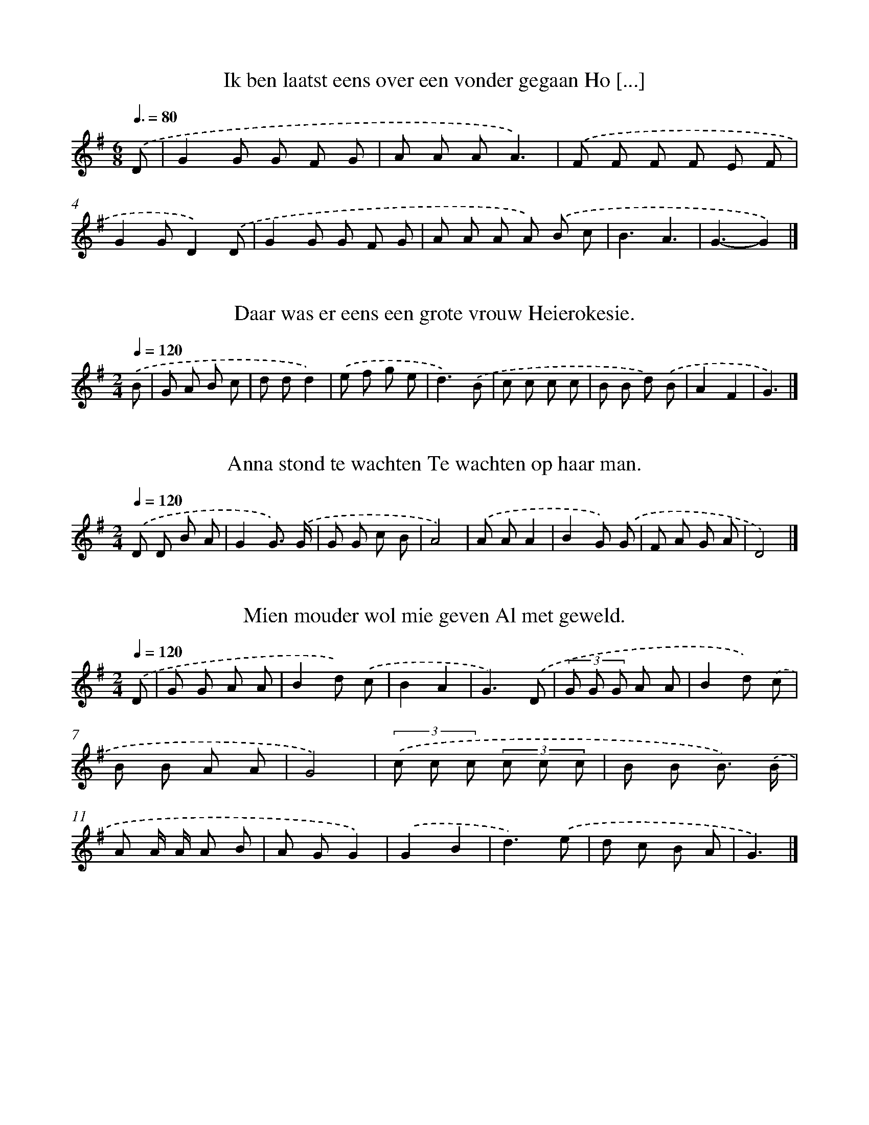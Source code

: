X: 4000
T: Ik ben laatst eens over een vonder gegaan Ho [...]
%%abc-version 2.0
%%abcx-abcm2ps-target-version 5.9.1 (29 Sep 2008)
%%abc-creator hum2abc beta
%%abcx-conversion-date 2018/11/01 14:36:05
%%humdrum-veritas 3395036585
%%humdrum-veritas-data 2017549944
%%continueall 1
%%barnumbers 0
L: 1/8
M: 6/8
Q: 3/8=80
K: G clef=treble
.('D [I:setbarnb 1]|
G2G G F G |
A A AA3) |
.('F F F F E F |
G2GD2).('D |
G2G G F G |
A A A A) .('B c |
B3A3 |
G3-G2) |]

X: 4001
T: Daar was er eens een grote vrouw Heierokesie.
%%abc-version 2.0
%%abcx-abcm2ps-target-version 5.9.1 (29 Sep 2008)
%%abc-creator hum2abc beta
%%abcx-conversion-date 2018/11/01 14:36:05
%%humdrum-veritas 2486156585
%%humdrum-veritas-data 4107534641
%%continueall 1
%%barnumbers 0
L: 1/8
M: 2/4
Q: 1/4=120
K: G clef=treble
.('B [I:setbarnb 1]|
G A B c |
d dd2) |
.('e f g e |
d3).('B |
c c c c |
B B d) .('B |
A2F2 |
G3) |]

X: 4002
T: Anna stond te wachten Te wachten op haar man.
%%abc-version 2.0
%%abcx-abcm2ps-target-version 5.9.1 (29 Sep 2008)
%%abc-creator hum2abc beta
%%abcx-conversion-date 2018/11/01 14:36:05
%%humdrum-veritas 680264415
%%humdrum-veritas-data 3597424643
%%continueall 1
%%barnumbers 0
L: 1/8
M: 2/4
Q: 1/4=120
K: G clef=treble
.('D D B A |
G2G3/) .('G/ |
G G c B |
A4) |
.('A AA2 |
B2G) .('G |
F A G A |
D4) |]

X: 4003
T: Mien mouder wol mie geven Al met geweld.
%%abc-version 2.0
%%abcx-abcm2ps-target-version 5.9.1 (29 Sep 2008)
%%abc-creator hum2abc beta
%%abcx-conversion-date 2018/11/01 14:36:05
%%humdrum-veritas 609350510
%%humdrum-veritas-data 2451709816
%%continueall 1
%%barnumbers 0
L: 1/8
M: 2/4
Q: 1/4=120
K: G clef=treble
.('D [I:setbarnb 1]|
G G A A |
B2d) .('c |
B2A2 |
G3).('D |
(3G G G A A |
B2d) .('c |
B B A A |
G4) |
(3.('c c c (3c c c |
B B B3/) .('B/ |
A A/ A/ A B |
A GG2) |
.('G2B2 |
d3).('e |
d c B A |
G3) |]

X: 4004
T: Mien mouder wol mie geven Al met geweld.
%%abc-version 2.0
%%abcx-abcm2ps-target-version 5.9.1 (29 Sep 2008)
%%abc-creator hum2abc beta
%%abcx-conversion-date 2018/11/01 14:36:05
%%humdrum-veritas 3760651236
%%humdrum-veritas-data 2407056393
%%continueall 1
%%barnumbers 0
L: 1/8
M: 2/4
Q: 1/4=120
K: G clef=treble
.('D/ D/ [I:setbarnb 1]|
G G A A |
B2c) .('c |
B2A2 |
G3).('D |
G G A A |
B2c) .('c |
B B A A |
G4) |
.('d d d/ d/ d/ d/ |
e e e3/) .('c/ |
c c c c |
d dd2) |
.('G2B2 |
d3).('e/ e/ |
d c B A |
G3) |]

X: 4005
T: Een meisje wou uit melken gaan Van violie va [...]
%%abc-version 2.0
%%abcx-abcm2ps-target-version 5.9.1 (29 Sep 2008)
%%abc-creator hum2abc beta
%%abcx-conversion-date 2018/11/01 14:36:05
%%humdrum-veritas 2899539587
%%humdrum-veritas-data 3518804311
%%continueall 1
%%barnumbers 0
L: 1/4
M: 4/4
Q: 1/4=120
K: G clef=treble
.('D [I:setbarnb 1]|
G>ABe |
d>c B/) .('d/ d3// c// |
B/> G/ G/ G/G).('d/ d/ |
ee/ e/fe |
edd3/).('B/ |
cced/ c/ |
BBB/) .('A/ G/ A/ |
BdAd |
G3) |]

X: 4006
T: Alle mooie wichter die speulen de rol. En ik [...]
%%abc-version 2.0
%%abcx-abcm2ps-target-version 5.9.1 (29 Sep 2008)
%%abc-creator hum2abc beta
%%abcx-conversion-date 2018/11/01 14:36:05
%%humdrum-veritas 3585171884
%%humdrum-veritas-data 3133527382
%%continueall 1
%%barnumbers 0
L: 1/8
M: 4/4
Q: 1/4=120
K: G clef=treble
.('G G A AB2c B |
A2B A2<G2).('A |
B2c2d2e d |
c2d c2<B2).('G |
G2G2e3e |
f2e e2<d2).('B |
d2d dc2A A |
d2d2B3).('G |
G2G2e3e |
e2e e2<d2).('B |
d2d dc2A A |
d2d2G4) |]

X: 4007
T: Alle mooie wichter die speulen de rol. En ik [...]
%%abc-version 2.0
%%abcx-abcm2ps-target-version 5.9.1 (29 Sep 2008)
%%abc-creator hum2abc beta
%%abcx-conversion-date 2018/11/01 14:36:05
%%humdrum-veritas 1633169578
%%humdrum-veritas-data 1357884406
%%continueall 1
%%barnumbers 0
L: 1/8
M: 4/4
Q: 1/4=120
K: G clef=treble
.('G2A2B3B |
A2B2G3).('A |
B2c cd2e d |
c2c2B3).('G |
G G G Ge2e e |
e e e ed2B2) |
.('d d d d c A A A |
d d d c2<B2).('G |
G G G Ge2e e |
c c c ed2B2) |
.('d d d d c A A A |
d d d dG3) |]

X: 4008
T: Alle mooie wichter die speulen de rol. En ik [...]
%%abc-version 2.0
%%abcx-abcm2ps-target-version 5.9.1 (29 Sep 2008)
%%abc-creator hum2abc beta
%%abcx-conversion-date 2018/11/01 14:36:05
%%humdrum-veritas 2797965305
%%humdrum-veritas-data 1447354738
%%continueall 1
%%barnumbers 0
L: 1/8
M: 6/8
Q: 3/8=80
K: G clef=treble
.('c [I:setbarnb 1]|
B G B/ B/ B G) .('B |
d G/ G/ cB2).('d/ d/ |
d ^c d f e) .('d |
c B AG2) |]

X: 4009
T: Alle mooie wichter die speulen de rol. En ik [...]
%%abc-version 2.0
%%abcx-abcm2ps-target-version 5.9.1 (29 Sep 2008)
%%abc-creator hum2abc beta
%%abcx-conversion-date 2018/11/01 14:36:05
%%humdrum-veritas 3756038938
%%humdrum-veritas-data 2340115333
%%continueall 1
%%barnumbers 0
L: 1/8
M: 6/8
Q: 3/8=80
K: G clef=treble
.('d [I:setbarnb 1]|
d B d d B) .('d/ d/ |
e A AA2).('B |
c B c e d3/) .('G/ |
A B AG2) |]

X: 4010
T: Al wat mien mouder mit spinnewailn verdaint
%%abc-version 2.0
%%abcx-abcm2ps-target-version 5.9.1 (29 Sep 2008)
%%abc-creator hum2abc beta
%%abcx-conversion-date 2018/11/01 14:36:05
%%humdrum-veritas 1054423402
%%humdrum-veritas-data 621287648
%%continueall 1
%%barnumbers 0
L: 1/8
M: 6/8
Q: 3/8=80
K: G clef=treble
.('d [I:setbarnb 1]|
d B d d B) .('d/ d/ |
e/ e/ e ed2).('B |
c B c e d3/) .('G/ |
A B AG2) |]

X: 4011
T: Wie schaaiden nog nait en wie schaiden nog n [...]
%%abc-version 2.0
%%abcx-abcm2ps-target-version 5.9.1 (29 Sep 2008)
%%abc-creator hum2abc beta
%%abcx-conversion-date 2018/11/01 14:36:05
%%humdrum-veritas 2400808631
%%humdrum-veritas-data 414649076
%%continueall 1
%%barnumbers 0
L: 1/8
M: 6/8
Q: 3/8=80
K: G clef=treble
.('D [I:setbarnb 1]|
G G G G G A |
B B B B) .('B c |
d d dc2c |
B3-B2).('d |
d d dd2e |
(d2B) A) .('A B |
c c B A A G |
(F2E)D2).('D |
G G G G G A |
B B BB2).('c |
d d dc2F |
G3-G2).('d |
d d dd2e |
d2A A) .('A B |
c2BA2G |
F2ED2).('D |
G G G G G A |
B B BB2).('c |
d d dc2F |
G3-G2) |]

X: 4012
T: En ach moederlief wat zal ik nu gaan maken D [...]
%%abc-version 2.0
%%abcx-abcm2ps-target-version 5.9.1 (29 Sep 2008)
%%abc-creator hum2abc beta
%%abcx-conversion-date 2018/11/01 14:36:05
%%humdrum-veritas 15749554
%%humdrum-veritas-data 3680488185
%%continueall 1
%%barnumbers 0
L: 1/8
M: 4/4
Q: 1/4=120
K: G clef=treble
.('B/ B/ B c [I:setbarnb 1]|
d2e2d d A B |
d2A2>).('G2 G B |
d2e> e d d A) .('B/ B/ |
c B A Gd2A) .('D |
G A B e d d G) .('G/ G/ |
A B d> B A> G F3/) .('G/ |
A Bc2f> f e3/ e/ |
d2>z2z3).('D |
G A B e d d G) .('G/ G/ |
A B d> B A> G F3/) .('G/ |
A Bc2g> g e3/ e/ |
d2>z2 z) |]

X: 4013
T: Er waren eens twee boerenzoons Die in het ve [...]
%%abc-version 2.0
%%abcx-abcm2ps-target-version 5.9.1 (29 Sep 2008)
%%abc-creator hum2abc beta
%%abcx-conversion-date 2018/11/01 14:36:05
%%humdrum-veritas 2952924494
%%humdrum-veritas-data 3370444142
%%continueall 1
%%barnumbers 0
L: 1/8
M: 3/4
Q: 1/4=120
K: G clef=treble
.('D G E [I:setbarnb 1]|
(D2G) F E F |
E2>).('G2 F G |
[M:5/4]A2A> G (F E) D) .('C B, C |
[M:6/4]D2D> D (D G2<)G2).('D G A |
B2B> BA2G3) |]

X: 4014
T: Zeg moeder ik kom u een woordje te vragen Wa [...]
%%abc-version 2.0
%%abcx-abcm2ps-target-version 5.9.1 (29 Sep 2008)
%%abc-creator hum2abc beta
%%abcx-conversion-date 2018/11/01 14:36:05
%%humdrum-veritas 2330544565
%%humdrum-veritas-data 983771669
%%continueall 1
%%barnumbers 0
L: 1/8
M: 6/8
Q: 3/8=80
K: G clef=treble
.('D [I:setbarnb 1]|
G G G G G G |
G B dB2G) |
.('d2d A B c |
d2cB2).('B |
G2GG2G |
(G B) dB2G) |
.('d d d A B c |
d2cB3) |
.('d2>d2 d d |
e e ed3) |
.('e d cB2B |
(c B) AB3) |
.('d2>d2 d d |
e e ed3) |
.('e d cB2B |
(c B) AG3) |]

X: 4015
T: Ik was nog jong nog tamelijk onervaren 'k Wi [...]
%%abc-version 2.0
%%abcx-abcm2ps-target-version 5.9.1 (29 Sep 2008)
%%abc-creator hum2abc beta
%%abcx-conversion-date 2018/11/01 14:36:05
%%humdrum-veritas 3780518767
%%humdrum-veritas-data 2290118712
%%continueall 1
%%barnumbers 0
L: 1/8
M: 4/4
Q: 1/4=120
K: G clef=treble
.('B B3/ B/ [I:setbarnb 1]|
B2>B2 B B/ B/ G B |
d2d2>).('d2 d3/ d/ |
e2>e2 e f g e |
d4-d) .('d e f |
[M:5/4]g d2<d2d e> d c3/ B/ |
[M:4/4]B2A2>).('e2 e e |
A2>B2 c d/ d/ e e |
d4-d) .('d d B |
A2B2c> F G A |
B2B2>).('d2 d3/ d/ |
d3^c/ c/ d c d e |
A4-A) .('A A d |
^c2B2B> B A G |
(F A2<)d2).('f f f |
e2e> f e B ^c c |
d4).('d2g3/ g/ |
f2>e2 g> g f3/ e/ |
e2d2>).('B2 A B |
d2>A2 B c d e |
d4-d) .('d e f |
a2g> g f> d e/ e/ f |
g> AA2>).('e2 e/ e/ e |
dd2B c> c B A |
G4-G) |]

X: 4016
T: Als jongeling ben ik in dienst getreden Voor [...]
%%abc-version 2.0
%%abcx-abcm2ps-target-version 5.9.1 (29 Sep 2008)
%%abc-creator hum2abc beta
%%abcx-conversion-date 2018/11/01 14:36:05
%%humdrum-veritas 1262427295
%%humdrum-veritas-data 2636674466
%%continueall 1
%%barnumbers 0
L: 1/8
M: 4/4
Q: 1/4=120
K: G clef=treble
.('D B,3/ C/ [I:setbarnb 1]|
D2(3D D DD2D2 |
D2G4).('A3/ G/ |
F F E ED2C2 |
B,4-B,) .('D D D |
G2B2A2G2 |
F2E2>).('E2 E E |
F> FG2F2E2 |
D4-D) .('D B, D |
G2B2A2G2 |
F2E2>).('E2 E E |
F2G2F2E2 |
D4-D) .('D D3/ C/ |
B,> B, B,> B, B,) .('G G3/ F/ |
E> E E> E E) .('A A3/ A/ |
B> B B Bc2F2 |
G4-G) |]

X: 4017
T: Ik ben d’r van deze morgen en vroeg opgestaa [...]
%%abc-version 2.0
%%abcx-abcm2ps-target-version 5.9.1 (29 Sep 2008)
%%abc-creator hum2abc beta
%%abcx-conversion-date 2018/11/01 14:36:05
%%humdrum-veritas 779097432
%%humdrum-veritas-data 1376222354
%%continueall 1
%%barnumbers 0
L: 1/8
M: 6/8
Q: 3/8=80
K: G clef=treble
.('d [I:setbarnb 1]|
A A AA2B |
(A2B) c d e |
d3c3 |
B3-B3) |
[M:9/8].('(d2f) e e d c B c |
[M:6/8]B3A3 |
G3-G2) |]

X: 4018
T: Er was een ruiter en een meid En die vrijden [...]
%%abc-version 2.0
%%abcx-abcm2ps-target-version 5.9.1 (29 Sep 2008)
%%abc-creator hum2abc beta
%%abcx-conversion-date 2018/11/01 14:36:05
%%humdrum-veritas 980294092
%%humdrum-veritas-data 1849241114
%%continueall 1
%%barnumbers 0
L: 1/4
M: 4/4
Q: 1/4=120
K: G clef=treble
.('d [I:setbarnb 1]|
GBdd |
eed).('e/ f/ |
gfed |
e2d).('d |
gfeg |
d/> e/ d/> c/B).('d/ e/ |
fedc |
(Ad)G) |]

X: 4019
T: Dichter bij Nijveenstermond omtrent -mond om [...]
%%abc-version 2.0
%%abcx-abcm2ps-target-version 5.9.1 (29 Sep 2008)
%%abc-creator hum2abc beta
%%abcx-conversion-date 2018/11/01 14:36:05
%%humdrum-veritas 350353323
%%humdrum-veritas-data 234497909
%%continueall 1
%%barnumbers 0
L: 1/8
M: 6/8
Q: 3/8=80
K: G clef=treble
.('D E F G F E |
E D D E D D) |
.('G G GD2D |
E2DB,3) |
.('G, B, D G G G |
A2AB3) |
.('c B AG2G |
(D E) FG3) |]

X: 4020
T: Kwam een olle huusman Die wol ok een henne kopen.
%%abc-version 2.0
%%abcx-abcm2ps-target-version 5.9.1 (29 Sep 2008)
%%abc-creator hum2abc beta
%%abcx-conversion-date 2018/11/01 14:36:05
%%humdrum-veritas 1736789608
%%humdrum-veritas-data 2655864236
%%continueall 1
%%barnumbers 0
L: 1/8
M: 2/4
Q: 1/4=120
K: G clef=treble
.('G A B A |
G2D2) |
.('G A B B |
G G D D) |
.('G A B B |
G GD2) |
.('G A B B |
G GD2) |
.('G A B c |
d e d) .('c |
B B A A |
G4) |]

X: 4021
T: Kwam een olle huusman Die wol ok een henne kopen.
%%abc-version 2.0
%%abcx-abcm2ps-target-version 5.9.1 (29 Sep 2008)
%%abc-creator hum2abc beta
%%abcx-conversion-date 2018/11/01 14:36:05
%%humdrum-veritas 581647609
%%humdrum-veritas-data 2667307763
%%continueall 1
%%barnumbers 0
L: 1/8
M: 2/4
Q: 1/4=120
K: G clef=treble
.('G A B A |
G2D2) |
.('G A B A |
G G D D) |
.('G A B B |
G GD2) |
.('G A B B |
G GD2) |
.('G A/ A/B2 |
G AB2) |
.('G A B c |
d e d) .('c |
B B A A |
G4) |]

X: 4022
T: Jantje kwam uit school gelopen Hm, hm, hm, t [...]
%%abc-version 2.0
%%abcx-abcm2ps-target-version 5.9.1 (29 Sep 2008)
%%abc-creator hum2abc beta
%%abcx-conversion-date 2018/11/01 14:36:05
%%humdrum-veritas 2939374345
%%humdrum-veritas-data 2726177316
%%continueall 1
%%barnumbers 0
L: 1/8
M: 2/4
Q: 1/4=120
K: G clef=treble
.('G B d d |
d e d B) |
.('G G G B |
d c/ B/A2) |
.('G B d d |
d e d B) |
.('g g f d |
e ^cd2) |
.('c A B G |
A FG2) |]

X: 4023
T: En ik hai by mien op stal Zo'n erren mag're  [...]
%%abc-version 2.0
%%abcx-abcm2ps-target-version 5.9.1 (29 Sep 2008)
%%abc-creator hum2abc beta
%%abcx-conversion-date 2018/11/01 14:36:05
%%humdrum-veritas 3785937988
%%humdrum-veritas-data 3837951036
%%continueall 1
%%barnumbers 0
L: 1/8
M: 2/4
Q: 1/4=120
K: G clef=treble
.('D/ D/ [I:setbarnb 1]|
G G G A |
B3).('B |
c c c c |
B B G) .('G |
G G G G |
F F F) .('F |
E2A,2 |
D3).('D |
G G G B |
d3).('B/ B/ |
c B c e |
d3).('d |
c c c c |
BB2).('B/ B/ |
A A A A |
d3).('D |
G3B |
d3).('B |
c3e |
d3).('B/ B/ |
c c c c |
B d d) .('B/ B/ |
A c B A |
G3) |]

X: 4024
T: En ik hai by mien op stal Zo'n erren mag're  [...]
%%abc-version 2.0
%%abcx-abcm2ps-target-version 5.9.1 (29 Sep 2008)
%%abc-creator hum2abc beta
%%abcx-conversion-date 2018/11/01 14:36:05
%%humdrum-veritas 1898078533
%%humdrum-veritas-data 3595188085
%%continueall 1
%%barnumbers 0
L: 1/8
M: 2/4
Q: 1/4=120
K: G clef=treble
.('D/ D/ [I:setbarnb 1]|
G G G B |
d d) .('d d |
e e g e |
d3).('d |
c> c c c |
B> B B) .('B |
A2D2 |
G3).('D/ D/ |
G G G B/ B/ |
d d) .('d d |
e e g e |
d3).('d |
c> c c c |
B> B B) .('B |
A2D2 |
G3).('D |
G> G G B |
d3).('B |
c> B c e |
d3).('d/ d/ |
c c c c |
BB2).('B |
A A A A |
d3).('D |
G3B |
d3).('B |
c3e |
d3).('d |
c c c c |
B d d) .('B |
A c B A |
G3) |]

X: 4025
T: In Baokel op enen ouwerschoot Daar woonde vr [...]
%%abc-version 2.0
%%abcx-abcm2ps-target-version 5.9.1 (29 Sep 2008)
%%abc-creator hum2abc beta
%%abcx-conversion-date 2018/11/01 14:36:05
%%humdrum-veritas 897916649
%%humdrum-veritas-data 2887816102
%%continueall 1
%%barnumbers 0
L: 1/4
M: 6/8
Q: 3/8=80
K: G clef=treble
.('D/ [I:setbarnb 1]|
GG/ D/ D/ D/ |
EE/D3/ |
G3/A3/ |
B3/A).('D/ |
GG/DD/ |
EE/D3/ |
G3/A3/ |
B3/A).('A/ |
AA/AA/ |
AA/AA/ |
AG/FE/ |
E/ E/ D/D3/) |
.('D3/B3/ |
d3/BB/ |
BB/AA/ |
G3/-G) |]

X: 4026
T: Zeg vrienden luistert naar mijn lied Wat er  [...]
%%abc-version 2.0
%%abcx-abcm2ps-target-version 5.9.1 (29 Sep 2008)
%%abc-creator hum2abc beta
%%abcx-conversion-date 2018/11/01 14:36:05
%%humdrum-veritas 1624401255
%%humdrum-veritas-data 3699423090
%%continueall 1
%%barnumbers 0
L: 1/8
M: 6/8
Q: 3/8=80
K: G clef=treble
.('G (3:2:12G2 G G> G G G2 G G2) .('G G> G G A G F E D) .('D D D G> GG2>).('D2 D D G> GG2>).('D2 D D2<F2E D C B,> B,G,4-G,2) |]

X: 4027
T: Er kwam eens een boerinnetje met groenten belaan
%%abc-version 2.0
%%abcx-abcm2ps-target-version 5.9.1 (29 Sep 2008)
%%abc-creator hum2abc beta
%%abcx-conversion-date 2018/11/01 14:36:05
%%humdrum-veritas 1491726686
%%humdrum-veritas-data 3420134369
%%continueall 1
%%barnumbers 0
L: 1/8
M: 4/4
Q: 1/4=120
K: G clef=treble
.('D [I:setbarnb 1]|
D B B> BB3A |
G> G G Bd2c2) |
.('f> f f> fe3c |
c c c ce2d2) |
.('d2d dG2e e |
d> d c Bc4) |
.('A A B c dd2e |
d2F2G3) |]

X: 4028
T: Mijn vader was een scheresliep Mijn moeder e [...]
%%abc-version 2.0
%%abcx-abcm2ps-target-version 5.9.1 (29 Sep 2008)
%%abc-creator hum2abc beta
%%abcx-conversion-date 2018/11/01 14:36:05
%%humdrum-veritas 2798878607
%%humdrum-veritas-data 1420113229
%%continueall 1
%%barnumbers 0
L: 1/4
M: 9/8
Q: 3/8=80
K: G clef=treble
.('D/BG/ [I:setbarnb 1]|
D3/-DD/^CE/ |
[M:6/8]D3/-D).('D/ |
A^G/AB/ |
[M:9/8]G3/-G).('D/BG/ |
D3/-DD/^CE/ |
[M:6/8]D3/-D).('D/ |
A^G/AB/ |
[M:9/8]G3).('E3/ |
EE/EE/G3/) |
.('DD/DD/G3/) |
.('B3/-BA/EF/ |
G3/-G) |]

X: 4029
T: Er ging een heer heel ver van huis In zes ja [...]
%%abc-version 2.0
%%abcx-abcm2ps-target-version 5.9.1 (29 Sep 2008)
%%abc-creator hum2abc beta
%%abcx-conversion-date 2018/11/01 14:36:05
%%humdrum-veritas 4069128587
%%humdrum-veritas-data 1931972247
%%continueall 1
%%barnumbers 0
L: 1/16
M: 3/4
Q: 1/4=120
K: G clef=treble
.('D2 G2 A3/ A/ [I:setbarnb 1]|
B4>D4 G2 A2 |
B8).('B2 (B A) |
G4-G2 D D G2 A2 |
B8).('B2 B B |
[M:5/8]B B A A G2 G2 e2 |
[M:6/8]d4c2 B2A4- |
[M:2/4]A) .('A A B c2 B2 |
[M:6/8]A4G AB4F3/ F/ |
A2G4) |]

X: 4030
T: Er ging een heer heel ver van huis In zes ja [...]
%%abc-version 2.0
%%abcx-abcm2ps-target-version 5.9.1 (29 Sep 2008)
%%abc-creator hum2abc beta
%%abcx-conversion-date 2018/11/01 14:36:05
%%humdrum-veritas 1940820787
%%humdrum-veritas-data 2086674133
%%continueall 1
%%barnumbers 0
L: 1/16
M: 6/8
Q: 3/8=80
K: G clef=treble
.('B2 B2 A A [I:setbarnb 1]|
G4>D4 G2 A2 |
B4>).('B4 c2 B3/ A/ |
G4>D4 G2 A3/ A/ |
B8-B2) .('B B |
[M:9/8](c2 B2) A AG4e2d4c2 |
[M:7/8]B4<A4).('A B c2 B3/ B/ |
[M:6/8]A4(G A)B4F3/ F/ |
A2G4) |]

X: 4031
T: Er ging een heer heel ver van huis In zes ja [...]
%%abc-version 2.0
%%abcx-abcm2ps-target-version 5.9.1 (29 Sep 2008)
%%abc-creator hum2abc beta
%%abcx-conversion-date 2018/11/01 14:36:05
%%humdrum-veritas 3554016028
%%humdrum-veritas-data 182096680
%%continueall 1
%%barnumbers 0
L: 1/8
M: 6/8
Q: 3/8=80
K: G clef=treble
.('B/> B/ B3// A// [I:setbarnb 1]|
G2>D2 G A |
B2>).('B2 c B/ A/ |
[M:5/8]G- G/> G/ D G A |
[M:6/8]B3).('B/ B/ c B/ A/ |
G2e d>> c c |
BA2).('A/ B/ c B |
A2(G/ A/) B>> B F |
AG2) |]

X: 4032
T: En de maandag dat is de boemeldag Ik wou dat [...]
%%abc-version 2.0
%%abcx-abcm2ps-target-version 5.9.1 (29 Sep 2008)
%%abc-creator hum2abc beta
%%abcx-conversion-date 2018/11/01 14:36:05
%%humdrum-veritas 2701151979
%%humdrum-veritas-data 2359985342
%%continueall 1
%%barnumbers 0
L: 1/8
M: 6/4
Q: 1/4=120
K: G clef=treble
.('d c [I:setbarnb 1]|
B2B4).('d2e3d |
[M:4/4]d cc4-c) .('d |
B d/ d/ B d B d B/ B/ d |
g8) |
[M:6/4].('g2>g2 g/ g/ g a gf2e2) |
[M:4/4].('f2>f2 f/ f/ f e f |
g6) |]

X: 4033
T: En de maandag dat is de boemeldag Ik wou dat [...]
%%abc-version 2.0
%%abcx-abcm2ps-target-version 5.9.1 (29 Sep 2008)
%%abc-creator hum2abc beta
%%abcx-conversion-date 2018/11/01 14:36:05
%%humdrum-veritas 2027428752
%%humdrum-veritas-data 3125374753
%%continueall 1
%%barnumbers 0
L: 1/8
M: 6/4
Q: 1/4=120
K: G clef=treble
.('d c [I:setbarnb 1]|
B2B4).('d2e3d |
[M:4/4]d cc4-c) .('d |
B d/ d/ B d B d B/ B/ d |
B d B/ B/ dg4) |
[M:6/4].('g2>g2 g/ g/ g a gf2e2) |
[M:4/4].('f2>f2 f/ f/ f e f |
g6) |]

X: 4034
T: Eens speelden op een morgen In het hartje va [...]
%%abc-version 2.0
%%abcx-abcm2ps-target-version 5.9.1 (29 Sep 2008)
%%abc-creator hum2abc beta
%%abcx-conversion-date 2018/11/01 14:36:05
%%humdrum-veritas 4071431470
%%humdrum-veritas-data 2259508582
%%continueall 1
%%barnumbers 0
L: 1/8
M: 4/4
Q: 1/4=120
K: G clef=treble
.('D2 [I:setbarnb 1]|
G2>F2G2A2 |
G4G2).('A B |
c2(B c)d2(c B) |
A8) |
[M:6/4].('d4e2(d c)B2(A G) |
[M:4/4](c2d2)d3).('c |
B2B2(A G) (A B) |
G8) |]

X: 4035
T: Ik heb een wit zwart spiegeltje gevonden Ik  [...]
%%abc-version 2.0
%%abcx-abcm2ps-target-version 5.9.1 (29 Sep 2008)
%%abc-creator hum2abc beta
%%abcx-conversion-date 2018/11/01 14:36:05
%%humdrum-veritas 2816736720
%%humdrum-veritas-data 872587824
%%continueall 1
%%barnumbers 0
L: 1/8
M: 2/4
Q: 1/4=120
K: G clef=treble
.('B/ B/ [I:setbarnb 1]|
d d e/ e/ e/ e/ |
d2B) .('B |
d/ d/ d/ d/ e e/ e/ |
d2B2) |
.('d/ d/ d/ d/ d d/ d/ |
e2e2) |
.('e c B A |
G3).('B/ c/ |
d d e e |
d d B) .('B/ c/ |
d d e/> e/ e |
d/ d/ d B) .('c |
B B A A |
G3) |]

X: 4036
T: Jongelingen wilt aanhoren Hoe het mij in m'n [...]
%%abc-version 2.0
%%abcx-abcm2ps-target-version 5.9.1 (29 Sep 2008)
%%abc-creator hum2abc beta
%%abcx-conversion-date 2018/11/01 14:36:05
%%humdrum-veritas 2921505224
%%humdrum-veritas-data 1822304597
%%continueall 1
%%barnumbers 0
L: 1/8
M: 2/4
Q: 1/4=120
K: G clef=treble
.('D B B B |
D B B B) |
.('D B B B/ B/ |
c BA2) |
.('D A A A |
D A A A) |
.('D A A A |
B AG2) |
.('D B B B |
D B B B) |
.('D B B B/ B/ |
c de2) |
.('d> d e d/ d/ |
c B d c) |
.('B A/ A/ c B |
A Gd2) |
.('d> d e d/ d/ |
c B d c) |
.('B A/ A/ c B |
E FG2) |]

X: 4037
T: Wat hoor ik hier in het stille al van die na [...]
%%abc-version 2.0
%%abcx-abcm2ps-target-version 5.9.1 (29 Sep 2008)
%%abc-creator hum2abc beta
%%abcx-conversion-date 2018/11/01 14:36:05
%%humdrum-veritas 3497051556
%%humdrum-veritas-data 4276538661
%%continueall 1
%%barnumbers 0
L: 1/8
M: 6/8
Q: 3/8=80
K: G clef=treble
.('G B c [I:setbarnb 1]|
(d2B)e2d |
(d A) A (e d) A |
[M:9/8]B3-B2>).('D2 G B |
[M:6/8]d3e2d/ d/ |
d A A (e d) A |
B3-B2).('G |
e c e (g f) g |
d3).('e3 |
e d c (e d) c |
[M:9/8]B3-B3).('D/ D/ G B |
d3e2d d c A |
B3-B3) |]

X: 4038
T: Wat hoor ik hier in het stille al van die na [...]
%%abc-version 2.0
%%abcx-abcm2ps-target-version 5.9.1 (29 Sep 2008)
%%abc-creator hum2abc beta
%%abcx-conversion-date 2018/11/01 14:36:05
%%humdrum-veritas 1255122860
%%humdrum-veritas-data 3416557099
%%continueall 1
%%barnumbers 0
L: 1/8
M: 6/8
Q: 3/8=80
K: G clef=treble
.('D G B [I:setbarnb 1]|
(d2B)e2d |
(d c) c (e d) c |
[M:9/8]B3-B2>).('D2 G B |
[M:6/8]d3e2d |
d A A (e d) c |
B3-B2).('G |
e c e (g f) g |
d3).('e3 |
e d c (e d) c |
[M:9/8]B3-B2>).('D2 G B |
d3e2d (d c) A |
B3-B3) |]

X: 4039
T: Ik wou op ene late avond nog eens uit vrijen gaan
%%abc-version 2.0
%%abcx-abcm2ps-target-version 5.9.1 (29 Sep 2008)
%%abc-creator hum2abc beta
%%abcx-conversion-date 2018/11/01 14:36:05
%%humdrum-veritas 3351586245
%%humdrum-veritas-data 2619786079
%%continueall 1
%%barnumbers 0
L: 1/8
M: 6/8
Q: 3/8=80
K: G clef=treble
.('D [I:setbarnb 1]|
[M:9/8]G2B A> B A/ A/ G D) .('D |
[M:6/8]E2F (G F) E |
D3-D2).('(A/ c/) |
[M:9/8](B G) G G> B d (c/ B/) A) .('D |
[M:6/8]E G B A G F |
G3).('(A2c) |
[M:9/8](B G) G G> B d (c/ B/) A) .('D |
[M:6/8]E G B A G F |
G3-G2) |]

X: 4040
T: Mijn zuster en mijn broeder Die leven in gro [...]
%%abc-version 2.0
%%abcx-abcm2ps-target-version 5.9.1 (29 Sep 2008)
%%abc-creator hum2abc beta
%%abcx-conversion-date 2018/11/01 14:36:05
%%humdrum-veritas 2978526968
%%humdrum-veritas-data 4061670595
%%continueall 1
%%barnumbers 0
L: 1/8
M: 4/4
Q: 1/4=120
K: G clef=treble
.('D2 [I:setbarnb 1]|
G2G2A2c2 |
(B A)G4).('E2 |
D2c cB2A2 |
G6).('G A |
B B B BB2B2 |
B2A2A3).('A |
c2c2c2d c |
c2B2B3).('D |
G2>G2A3A/ A/ |
B d c A G) .('F G E |
D2c cB2A A |
G) .('F G Bd2d d |
d4c3c |
B6-B) .('D |
G2>G2A3A/ A/ |
B d c A G) .('F G E |
D2c cB2A2 |
G) .('F G Bd2d2 |
d4c4 |
B6-B) |]

X: 4041
T: Mijn zuster en mijn broeder Die leven in gro [...]
%%abc-version 2.0
%%abcx-abcm2ps-target-version 5.9.1 (29 Sep 2008)
%%abc-creator hum2abc beta
%%abcx-conversion-date 2018/11/01 14:36:05
%%humdrum-veritas 2091865722
%%humdrum-veritas-data 248079273
%%continueall 1
%%barnumbers 0
L: 1/8
M: 4/4
Q: 1/4=120
K: G clef=treble
.('D D [I:setbarnb 1]|
B B B B B B B) .('B |
B A A A2<A2).('D |
c2c cc2d) .('c |
c B B B2<B2).('D |
G2>G2A3A/ A/ |
B d c A G) .('F G E |
D2c cB2A A |
G) .('F G Bd2d d |
d4c3c |
B6-B) .('D |
G2>G2A3A/ A/ |
B d c A G) .('F G E |
D2c> cB2A2 |
G) .('F G Bd2d2 |
d4c4 |
B6-B) |]

X: 4042
T: Sinterklaas die heeft gezegd Wij mogen doedelen
%%abc-version 2.0
%%abcx-abcm2ps-target-version 5.9.1 (29 Sep 2008)
%%abc-creator hum2abc beta
%%abcx-conversion-date 2018/11/01 14:36:05
%%humdrum-veritas 642973935
%%humdrum-veritas-data 464533365
%%continueall 1
%%barnumbers 0
L: 1/16
M: 3/4
Q: 1/4=120
K: G clef=treble
.('G3 G [I:setbarnb 1]|
B4>>A4 B3 c |
[M:4/4]d8-d2>) .('d2 e3 d |
d2> c2c4-c2>) .('c2 d3 c |
c2> B2B4-B2>) .('D2 G3 A |
[M:3/4]B4>>A4 B3 c |
[M:4/4]d8-d2>) .('d2 d3 d |
f2> f2 e2> e2d4c4 |
B12) |]

X: 4043
T: Wanne wanne boontjes Witte de zijn 'r de sch [...]
%%abc-version 2.0
%%abcx-abcm2ps-target-version 5.9.1 (29 Sep 2008)
%%abc-creator hum2abc beta
%%abcx-conversion-date 2018/11/01 14:36:05
%%humdrum-veritas 2724813471
%%humdrum-veritas-data 1631855962
%%continueall 1
%%barnumbers 0
L: 1/8
M: 6/8
Q: 3/8=80
K: C clef=treble
.('d2de2e |
d3B3) |
.('d d d e e e |
d3B3) |
.('d3B3 |
d e dB2).('B |
d e dB2B |
d e dB2).('B |
d e d B) .('B e |
d2>B2) .('d e |
d2>B2) .('d e |
d2>B2) .('d e |
d3B2).('B/ c/ |
d> d d/ d/d2d |
e/ e/ e/ e/ e/ e/e2).('d |
e/ e/ e/ e/ e/ e/e2).('B |
d2d d d d |
e2ee3) |
.('d d d e e e |
d2dc3) |]

X: 4044
T: De wever dat is er een aardigen kloot Hij sc [...]
%%abc-version 2.0
%%abcx-abcm2ps-target-version 5.9.1 (29 Sep 2008)
%%abc-creator hum2abc beta
%%abcx-conversion-date 2018/11/01 14:36:05
%%humdrum-veritas 3353342163
%%humdrum-veritas-data 2913499869
%%continueall 1
%%barnumbers 0
L: 1/8
M: 6/8
Q: 3/8=80
K: G clef=treble
.('D [I:setbarnb 1]|
G G G G F E |
F F FF2).('F |
E2E G F E |
E2D D) .('E F |
G2DC2B, |
A,3-A,2).('A |
A2GF2E |
D3-D2).('D |
B2G D D E |
E3-E2).('G |
F2F (F E) F |
G3-G2) |]

X: 4045
T: De pastoor die had een koe Had een koe, had  [...]
%%abc-version 2.0
%%abcx-abcm2ps-target-version 5.9.1 (29 Sep 2008)
%%abc-creator hum2abc beta
%%abcx-conversion-date 2018/11/01 14:36:05
%%humdrum-veritas 3947534429
%%humdrum-veritas-data 3169520917
%%continueall 1
%%barnumbers 0
L: 1/8
M: 2/4
Q: 1/4=120
K: G clef=treble
.('D G G G |
G DD2) |
.('B GG2 |
d d d3/) .('D/ |
D G G G |
G D D) .('D/ D/ |
B G G G/ G/ |
d dd2) |
.('d c B A |
(G2d2)) |
.('c cc2 |
B BB2) |
.('A A A A |
G Bd2) |
.('c cc2 |
B BB2) |
.('A A A A |
G4) |]

X: 4046
T: En onzen broeder Drikus Zol gèr ruter wèren
%%abc-version 2.0
%%abcx-abcm2ps-target-version 5.9.1 (29 Sep 2008)
%%abc-creator hum2abc beta
%%abcx-conversion-date 2018/11/01 14:36:05
%%humdrum-veritas 2647711868
%%humdrum-veritas-data 553323202
%%continueall 1
%%barnumbers 0
L: 1/8
M: 4/4
Q: 1/4=120
K: G clef=treble
.('d [I:setbarnb 1]|
G A B cd2g2) |
.('e e g fe2d) .('d |
c c c c B B B) .('B/ B/ |
A A A BA2G) .('d |
G A B c d dd2) |
.('e e g f e dd2) |
.('d dd2d dd2) |
.('G A B cd2g2 |
e2g2d3).('d |
c> c c cB2d2 |
A2d2G3) |]

X: 4047
T: En onzen broeder Drikus Zol gèr ruter wèren
%%abc-version 2.0
%%abcx-abcm2ps-target-version 5.9.1 (29 Sep 2008)
%%abc-creator hum2abc beta
%%abcx-conversion-date 2018/11/01 14:36:05
%%humdrum-veritas 3004094680
%%humdrum-veritas-data 302650414
%%continueall 1
%%barnumbers 0
L: 1/8
M: 4/4
Q: 1/4=120
K: G clef=treble
.('d2 [I:setbarnb 1]|
G A B cd2d2) |
.('e e g fe2d) .('d |
c c c c/ c/ B B B) .('B/ B/ |
A A A BA2G) .('d |
G A B cd2d2) |
.('e e g f e d/ d/d2) |
.('d2d2d dd2) |
.('d dd2d dd2) |
.('G A B cd2g2 |
e2g2d4) |
.('c> c c cB2B2 |
A2A2G2) |]

X: 4048
T: En de moeder die sliep en de vader die riep, [...]
%%abc-version 2.0
%%abcx-abcm2ps-target-version 5.9.1 (29 Sep 2008)
%%abc-creator hum2abc beta
%%abcx-conversion-date 2018/11/01 14:36:05
%%humdrum-veritas 1611013040
%%humdrum-veritas-data 3244240648
%%continueall 1
%%barnumbers 0
L: 1/8
M: 6/8
Q: 3/8=80
K: G clef=treble
.('D3// D// [I:setbarnb 1]|
D B, G G A B |
G B GD2).('D |
C E C/ C/ B, D B, |
A,2DD2).('D/ D/ |
D B, G G A B |
G3D2).('G/ G/ |
E D E G F A |
G3D2).('G/ G/ |
G F E D B, D |
E2F G) .('F E |
D E D C B, A, |
G,3-G,2) |]

X: 4049
T: Komt vrienden wilt aanhoren En luistert naar [...]
%%abc-version 2.0
%%abcx-abcm2ps-target-version 5.9.1 (29 Sep 2008)
%%abc-creator hum2abc beta
%%abcx-conversion-date 2018/11/01 14:36:06
%%humdrum-veritas 2010190398
%%humdrum-veritas-data 943653949
%%continueall 1
%%barnumbers 0
L: 1/8
M: 4/4
Q: 1/4=120
K: G clef=treble
.('D [I:setbarnb 1]|
E c B A (G F) E) .('A |
A> c B A2<D2).('B |
A d e d (c B) A3/) .('G/ |
F c B> AG3) |]

X: 4050
T: Daar was laatst een meisje fijn Die wou zo g [...]
%%abc-version 2.0
%%abcx-abcm2ps-target-version 5.9.1 (29 Sep 2008)
%%abc-creator hum2abc beta
%%abcx-conversion-date 2018/11/01 14:36:06
%%humdrum-veritas 2796285131
%%humdrum-veritas-data 3156987787
%%continueall 1
%%barnumbers 0
L: 1/8
M: 6/8
Q: 3/8=80
K: G clef=treble
.('G2Bd2d |
e2dd3) |
.('B B dd3 |
c2>).('c2 d e |
e3d3) |
.('G2Bd2g |
f2f(e2g)) |
.('g f e d d B |
d2cB3) |]

X: 4051
T: Daar wou er een visser uit vissen gaan Met z [...]
%%abc-version 2.0
%%abcx-abcm2ps-target-version 5.9.1 (29 Sep 2008)
%%abc-creator hum2abc beta
%%abcx-conversion-date 2018/11/01 14:36:06
%%humdrum-veritas 2282985669
%%humdrum-veritas-data 3176486664
%%continueall 1
%%barnumbers 0
L: 1/8
M: 6/8
Q: 3/8=80
K: G clef=treble
.('d2>B2 B d |
e g f (e d) c |
B3-B3) |
.('B3c2d |
e e d(c2d) |
B3-B2).('d/ d/ |
d e f g f g |
(d2f)).('e2e |
(d B) d d e (d/ c/) |
B3-B3) |]

X: 4052
T: Het is nu ruim drie maanties geleden Dat ik  [...]
%%abc-version 2.0
%%abcx-abcm2ps-target-version 5.9.1 (29 Sep 2008)
%%abc-creator hum2abc beta
%%abcx-conversion-date 2018/11/01 14:36:06
%%humdrum-veritas 637176058
%%humdrum-veritas-data 1389585921
%%continueall 1
%%barnumbers 0
L: 1/8
M: 4/4
Q: 1/4=120
K: G clef=treble
.('G G B [I:setbarnb 1]|
d2d2(d B) e d |
(B A2<)G2).('B c B |
A> d d> A G B e e |
d4-d) .('G/ G/ G B |
d2d> e (d B) e d |
(B A2<)G2).('g/ g/ g g |
(f e) d> f a g f e |
d4-d) .('d e3/ e/ |
d2>B2 A B e3/ e/ |
d2A2>).('d2 c B |
[M:3/4]A G/ G/ F A e d |
[M:4/4]B4-B) .('G B c |
d2>d2 e f g3/ g/ |
(f e)(a2g)) .('f g e |
e2g> g f e d c |
B4-B) |]

X: 4053
T: En ik ben door dat Groenlandse straatien
%%abc-version 2.0
%%abcx-abcm2ps-target-version 5.9.1 (29 Sep 2008)
%%abc-creator hum2abc beta
%%abcx-conversion-date 2018/11/01 14:36:06
%%humdrum-veritas 3068244819
%%humdrum-veritas-data 2959130440
%%continueall 1
%%barnumbers 0
L: 1/8
M: 6/8
Q: 3/8=80
K: G clef=treble
.('B/ A/ [I:setbarnb 1]|
G B G D G A |
(B2d)G2).('c/ B/ |
A d d A e e |
d3-d2).('e/ d/ |
c d e e d =f/ f/ |
(e2c)d2).('G/ G/ |
A e d c d A |
G3-G2).('B/ B/ |
c d e e d =f/ f/ |
(e2c)d2).('G/ G/ |
A e d c B A |
G3-G2) |]

X: 4054
T: Jan je moet naar huis gaan want je vrouw die [...]
%%abc-version 2.0
%%abcx-abcm2ps-target-version 5.9.1 (29 Sep 2008)
%%abc-creator hum2abc beta
%%abcx-conversion-date 2018/11/01 14:36:06
%%humdrum-veritas 3642264069
%%humdrum-veritas-data 3074611125
%%continueall 1
%%barnumbers 0
L: 1/16
M: 6/8
Q: 3/8=80
K: G clef=treble
.('G2> A2 B c d2 B2) .('d d |
c2 A2 d2G4).('G3/ G/ |
e4e> e d c B2) .('d d |
d2 c2 c c e2 d2) .('G G |
e4e> e d c B2) .('d d |
d2 e2 f2g6) |]

X: 4055
T: Ben je met je moeder naar de Meer geweest Vo [...]
%%abc-version 2.0
%%abcx-abcm2ps-target-version 5.9.1 (29 Sep 2008)
%%abc-creator hum2abc beta
%%abcx-conversion-date 2018/11/01 14:36:06
%%humdrum-veritas 581194486
%%humdrum-veritas-data 764170507
%%continueall 1
%%barnumbers 0
L: 1/8
M: 4/4
Q: 1/4=120
K: G clef=treble
.('G F G A B A B c |
d2d2d4) |
.('d2c2c cc2 |
e2d2d dd2) |
.('G F G A B A B c |
e2d2d3).('B |
d2c2B2A2 |
G8) |]

X: 4056
T: Heb je wel gehoord dat juffrouw Trip Trap is [...]
%%abc-version 2.0
%%abcx-abcm2ps-target-version 5.9.1 (29 Sep 2008)
%%abc-creator hum2abc beta
%%abcx-conversion-date 2018/11/01 14:36:06
%%humdrum-veritas 877956428
%%humdrum-veritas-data 1256499336
%%continueall 1
%%barnumbers 0
L: 1/8
M: 4/4
Q: 1/4=120
K: G clef=treble
.('D> D D D D D E F |
G> G G GG2).('D2 |
G2D2G2B2 |
B4A2).('A3/ A/ |
A A A AA2).('B3/ B/ |
B G G GG2).('G B |
A2E AG2D B |
(B2A2)G4) |
.('D2>D2B,2D2 |
G4D4) |
.('B,> B, D D B> BA2 |
G2F2E2D2) |
.('c4B2A2 |
G4D4) |
.('G2G AB2A2 |
G8) |]

X: 4057
T: En Joele was zo schoon En waarlijk uitgelezen
%%abc-version 2.0
%%abcx-abcm2ps-target-version 5.9.1 (29 Sep 2008)
%%abc-creator hum2abc beta
%%abcx-conversion-date 2018/11/01 14:36:06
%%humdrum-veritas 1257143190
%%humdrum-veritas-data 1469132987
%%continueall 1
%%barnumbers 0
L: 1/8
M: 2/4
Q: 1/4=120
K: G clef=treble
.('D [I:setbarnb 1]|
D B B B |
B3).('A |
G G A G |
F2E) .('E |
E c c c |
c3).('B |
A A B3/ A/ |
A2G) .('D |
D B B B |
B3).('A |
G G A G |
F2E) .('E |
E c c c |
c3).('B/ B/ |
A A B3/ A/ |
A2G) |]

X: 4058
T: O moeder die zeeman Die zeeman doet me de do [...]
%%abc-version 2.0
%%abcx-abcm2ps-target-version 5.9.1 (29 Sep 2008)
%%abc-creator hum2abc beta
%%abcx-conversion-date 2018/11/01 14:36:06
%%humdrum-veritas 2575274672
%%humdrum-veritas-data 2740385045
%%continueall 1
%%barnumbers 0
L: 1/8
M: 6/8
Q: 3/8=80
K: G clef=treble
.('d2>e2 d c |
B3G2).('G |
A2A d d d |
B2AG3) |
.('d2>e2 d c |
B3G2).('G |
A2A d d d |
G6) |]

X: 4059
T: Eén is één Ene God alleen
%%abc-version 2.0
%%abcx-abcm2ps-target-version 5.9.1 (29 Sep 2008)
%%abc-creator hum2abc beta
%%abcx-conversion-date 2018/11/01 14:36:06
%%humdrum-veritas 2527330760
%%humdrum-veritas-data 1631628787
%%continueall 1
%%barnumbers 0
L: 1/8
M: 4/4
Q: 1/4=120
K: G clef=treble
.('G2D2G4) |
.('G> G G AB4) |
.('B> A B cd2e) .('c |
B2A2G4) |]

X: 4060
T: Eén is één Ene God alleen
%%abc-version 2.0
%%abcx-abcm2ps-target-version 5.9.1 (29 Sep 2008)
%%abc-creator hum2abc beta
%%abcx-conversion-date 2018/11/01 14:36:06
%%humdrum-veritas 1006171770
%%humdrum-veritas-data 3342042107
%%continueall 1
%%barnumbers 0
L: 1/8
M: 4/4
Q: 1/4=120
K: G clef=treble
.('G2D2G4) |
.('G2G> GG4) |
.('G G G Bd2e c |
B B A AG4) |
.('G2(3G G GG2D2) |
.('G G G GG2D2) |
.('G2G GG2D2) |
.('G G G GG2D2) |
.('G2G> GG2D2) |
(3:2:5.('G2 G G G GG2D2) |
.('G2G G G> GD2) |
.('G> G G AB4) |
.('B A B cd2e) .('c |
B2A2G4) |]

X: 4061
T: Ik was nog maar achttien jaar oud Van vrijen [...]
%%abc-version 2.0
%%abcx-abcm2ps-target-version 5.9.1 (29 Sep 2008)
%%abc-creator hum2abc beta
%%abcx-conversion-date 2018/11/01 14:36:06
%%humdrum-veritas 2760007047
%%humdrum-veritas-data 3118322124
%%continueall 1
%%barnumbers 0
L: 1/8
M: 6/8
Q: 3/8=80
K: G clef=treble
.('D [I:setbarnb 1]|
G G G B A G |
F3-F2).('D |
A A A c B A |
G3-G2).('B |
B G G (G A) B |
c3-c2).('G |
G/ G/ F E (c B) A |
G3-G2).('D |
G G G B A G |
F3-F2).('D/ D/ |
A A A c B A |
G3-G2).('B |
B G/ G/ G (G A) B |
c3-c2).('G/ G/ |
G F E (c B) A |
G3-G2) |]

X: 4062
T: D’r was ’ne jongman die van Brussel kwam Al  [...]
%%abc-version 2.0
%%abcx-abcm2ps-target-version 5.9.1 (29 Sep 2008)
%%abc-creator hum2abc beta
%%abcx-conversion-date 2018/11/01 14:36:06
%%humdrum-veritas 2238037418
%%humdrum-veritas-data 114935204
%%continueall 1
%%barnumbers 0
L: 1/8
M: 3/4
Q: 1/4=120
K: G clef=treble
.('D E F [I:setbarnb 1]|
G G G G F E |
C2>).('E2 E E |
D> D D D E C |
B,2>).('D2 E F |
G G G B A G |
E2>).('G2 F3/ E/ |
D> D D D E3/ F/ |
G4).('D3/ B,/ |
D2>D2 E3/ F/ |
E2D2).('G3/ G/ |
G2(G B) A3/ G/ |
F4).('G3/ E/ |
G2G> F E E |
D2G2).('B, E |
D2D2E3/ F/ |
G3) |]

X: 4063
T: D’r was ’ne jongman die van Brussel kwam Al  [...]
%%abc-version 2.0
%%abcx-abcm2ps-target-version 5.9.1 (29 Sep 2008)
%%abc-creator hum2abc beta
%%abcx-conversion-date 2018/11/01 14:36:06
%%humdrum-veritas 3254320082
%%humdrum-veritas-data 2348616560
%%continueall 1
%%barnumbers 0
L: 1/8
M: 3/4
Q: 1/4=120
K: G clef=treble
.('B A G [I:setbarnb 1]|
G> G G G G F |
C2>).('E2 E E |
D> D D D E3/ F/ |
G4).('D3/ B,/ |
D2>D2 E3/ F/ |
E2D>) .('D G3/ G/ |
G2(G B) A G |
F4).('G E |
G2G F E3/ E/ |
E DG2).('B, E |
D D D D E F |
G3) |]

X: 4064
T: Onze Jan die kwam eens laat naar huis Hiel l [...]
%%abc-version 2.0
%%abcx-abcm2ps-target-version 5.9.1 (29 Sep 2008)
%%abc-creator hum2abc beta
%%abcx-conversion-date 2018/11/01 14:36:06
%%humdrum-veritas 929668799
%%humdrum-veritas-data 3355162687
%%continueall 1
%%barnumbers 0
L: 1/8
M: 4/4
Q: 1/4=120
K: G clef=treble
.('d3c [I:setbarnb 1]|
B B B B B B B3/) .('B/ |
B B c B2<A2).('A |
A> B c d f f f3/) .('e/ |
d ^c =c A/ A/G4) |
[M:2/4].('d3c/ c/ |
[M:4/4]B B B B/ B/ B B B) .('B/ B/ |
B> B c B2<A2).('A |
A> B c/ d/ d f f f) .('e |
d ^c =c AG4) |
[M:2/4].('d3c/ c/ |
[M:4/4]B B B B BB2).('B |
B B/ B/ c B2<A2).('A/ A/ |
A/ A/B2c/ d/ ff2).('e/ e/ |
d d c AB4) |
[M:2/4].('d3c/ c/ |
[M:4/4]B B B B BB2).('B |
B B/ B/ c d2<e2).('e/ e/ |
e/ e/e2e/ e/ dd2).('d/ d/ |
d d e fg4) |]

X: 4065
T: Komt vrienden luistert naar mijn lied Wat er [...]
%%abc-version 2.0
%%abcx-abcm2ps-target-version 5.9.1 (29 Sep 2008)
%%abc-creator hum2abc beta
%%abcx-conversion-date 2018/11/01 14:36:06
%%humdrum-veritas 1892498702
%%humdrum-veritas-data 1283867030
%%continueall 1
%%barnumbers 0
L: 1/8
M: 4/4
Q: 1/4=120
K: G clef=treble
.('d2 [I:setbarnb 1]|
d2>B2 e e d d |
c2A> AA2-A3/) .('f/ |
f2>g2 b> a g e |
d2A> AA3).('d |
d2>B2 e e d d |
c2A> AA3).('d |
ff2e d d e f |
g2A> AA2).('d d |
e d ^c d e d =c B |
d2A2A2).('^c d |
e d ^c d e d =c A |
B2G2G2).('^c d |
e d ^c d e d =c B |
c2A2A2).('d2 |
ff2e d d e f |
g2A> AA2) |]

X: 4066
T: Madam madam! ja? naar huis toe moet ge komen
%%abc-version 2.0
%%abcx-abcm2ps-target-version 5.9.1 (29 Sep 2008)
%%abc-creator hum2abc beta
%%abcx-conversion-date 2018/11/01 14:36:06
%%humdrum-veritas 366018122
%%humdrum-veritas-data 3316240980
%%continueall 1
%%barnumbers 0
L: 1/8
M: 4/4
Q: 1/4=120
K: G clef=treble
.('B [I:setbarnb 1]|
B2>B2B2B) .('D |
(3:2:5G2 G G G B (d B)G2) |
.('e2d cB2A2 |
B2d2B4) |
.('D DG2E EA2) |
.('F F G A B A/ A< G) .('G/ |
D D G> G E E A3/) .('A/ |
[M:3/4]F FB2A2 |
G6) |]

X: 4067
T: Vrienden ’t is tijd om uw pakskes te maken D [...]
%%abc-version 2.0
%%abcx-abcm2ps-target-version 5.9.1 (29 Sep 2008)
%%abc-creator hum2abc beta
%%abcx-conversion-date 2018/11/01 14:36:06
%%humdrum-veritas 32034647
%%humdrum-veritas-data 3697327839
%%continueall 1
%%barnumbers 0
L: 1/8
M: 6/8
Q: 3/8=80
K: G clef=treble
.('G B B G B B |
d e> Bd2c) |
.('F A A F/ F/ A A |
d/ d/ d cB3) |
.('G B B G B B |
d e> Bd2c) |
.('F A A F A/ A/ A |
d d dG3) |
.('A A A A A A |
f e d^c2d) |
.('A A A A A A |
g f ed3) |
.('G B B G B B |
d e> Bd2c) |
.('F A A F A A |
d d cB3) |
.('e e ee3 |
d d dd3) |
.('(d e) d c B A |
B6) |
.('e e ee3 |
d d dd3) |
.('(d e) d c B A |
G6) |]

X: 4068
T: En er waren een paor haile zoete laifies En  [...]
%%abc-version 2.0
%%abcx-abcm2ps-target-version 5.9.1 (29 Sep 2008)
%%abc-creator hum2abc beta
%%abcx-conversion-date 2018/11/01 14:36:06
%%humdrum-veritas 4264735485
%%humdrum-veritas-data 1778066000
%%continueall 1
%%barnumbers 0
L: 1/8
M: 4/4
Q: 1/4=120
K: G clef=treble
.('d d [I:setbarnb 1]|
G G G G A A G A |
B2B4).('d d |
G G G G A A G A |
B2B4).('B c |
(d2e) d c B c d |
e2e2e2).('B c |
d de2c> c d3/ d/ |
B6) |]

X: 4069
T: Een brede weg een smalle pad Van je lieder v [...]
%%abc-version 2.0
%%abcx-abcm2ps-target-version 5.9.1 (29 Sep 2008)
%%abc-creator hum2abc beta
%%abcx-conversion-date 2018/11/01 14:36:06
%%humdrum-veritas 2379190751
%%humdrum-veritas-data 583285745
%%continueall 1
%%barnumbers 0
L: 1/8
M: 4/4
Q: 1/4=120
K: G clef=treble
.('d2 [I:setbarnb 1]|
d2d2d2g2 |
e2d2c2).('c B |
A A A A A A B c |
e e d dd2).('d B |
d d d dd2d2 |
d2d2d2d d |
G6) |]

X: 4070
T: Een brede weg een smalle pad Van je lieder v [...]
%%abc-version 2.0
%%abcx-abcm2ps-target-version 5.9.1 (29 Sep 2008)
%%abc-creator hum2abc beta
%%abcx-conversion-date 2018/11/01 14:36:06
%%humdrum-veritas 2152580183
%%humdrum-veritas-data 410332789
%%continueall 1
%%barnumbers 0
L: 1/8
M: 4/4
Q: 1/4=120
K: G clef=treble
.('D/ [I:setbarnb 1]|
G2A2B2d2 |
d2d2d2d d |
G6).('d d |
d2d2e2f2 |
e2d2c2).('c B |
A A A A A A B c |
e e d dd2).('d B |
d d d dd2d2 |
d2d2d2d d |
G6) |]

X: 4071
T: Toen ik over de valbrug kwam En mijn schoonm [...]
%%abc-version 2.0
%%abcx-abcm2ps-target-version 5.9.1 (29 Sep 2008)
%%abc-creator hum2abc beta
%%abcx-conversion-date 2018/11/01 14:36:06
%%humdrum-veritas 1895333139
%%humdrum-veritas-data 3275310378
%%continueall 1
%%barnumbers 0
L: 1/4
M: 4/4
Q: 1/4=120
K: G clef=treble
.('d/ d/Bd/ d/ [I:setbarnb 1]|
eed).('e/ f/ |
gd/ e/ff |
e2d).('B/ d/ |
ggfe |
dd/ c/B).('d3// d// |
ef/> e/dB |
A2G) |]

X: 4072
T: Wat zag ik ginds van verre Een heel mooi mei [...]
%%abc-version 2.0
%%abcx-abcm2ps-target-version 5.9.1 (29 Sep 2008)
%%abc-creator hum2abc beta
%%abcx-conversion-date 2018/11/01 14:36:06
%%humdrum-veritas 3040608181
%%humdrum-veritas-data 3286301489
%%continueall 1
%%barnumbers 0
L: 1/4
M: 6/8
Q: 3/8=80
K: G clef=treble
.('d/ [I:setbarnb 1]|
Bd/ed/ |
[M:9/8]B3/B3/-B).('d/ |
[M:6/8]dd/cB/ |
A3/-A).('d/ |
ee/ee/ |
[M:9/8]d3/g).('f/ e/ d/ e/ |
[M:6/8]d3/c3/ |
B3/-B).('d/ |
ee/ee/ |
[M:9/8](df/)g).('f/ e/ d/ e/ |
[M:6/8]d3/A3/ |
G3/-G) |]

X: 4073
T: Wat zag ik ginds van verre Een heel mooi mei [...]
%%abc-version 2.0
%%abcx-abcm2ps-target-version 5.9.1 (29 Sep 2008)
%%abc-creator hum2abc beta
%%abcx-conversion-date 2018/11/01 14:36:06
%%humdrum-veritas 3933291491
%%humdrum-veritas-data 3973840085
%%continueall 1
%%barnumbers 0
L: 1/4
M: 9/8
Q: 3/8=80
K: G clef=treble
.('G3/Bd/dd/ |
A3/A3/-A3/) |
.('d>d d/ d/cB/ |
[M:6/8]A3/-A).('d// d// |
ee/ee/ |
[M:9/8]df/g).('f/ e/ d/ e/ |
[M:6/8]d3/c3/ |
B3/-B).('d// d// |
ee/ee/ |
[M:9/8](df/)g).('f/ e/ d/ e/ |
[M:6/8]d3/A3/ |
G3/-G3/) |]

X: 4074
T: Er liep een meissie op het land op het land  [...]
%%abc-version 2.0
%%abcx-abcm2ps-target-version 5.9.1 (29 Sep 2008)
%%abc-creator hum2abc beta
%%abcx-conversion-date 2018/11/01 14:36:06
%%humdrum-veritas 990025580
%%humdrum-veritas-data 926145750
%%continueall 1
%%barnumbers 0
L: 1/8
M: 6/8
Q: 3/8=80
K: G clef=treble
.('D [I:setbarnb 1]|
E2E (G F) E |
G F E E D D) |
.('G A GD2E |
D2CB,2).('D |
E2F (G A) B |
A2AB3) |
.('c B AG2B |
(A G) FG2) |]

X: 4075
T: Ik stond laatst op die hoge bergen en keek i [...]
%%abc-version 2.0
%%abcx-abcm2ps-target-version 5.9.1 (29 Sep 2008)
%%abc-creator hum2abc beta
%%abcx-conversion-date 2018/11/01 14:36:06
%%humdrum-veritas 1257159405
%%humdrum-veritas-data 2289272989
%%continueall 1
%%barnumbers 0
L: 1/8
M: 3/4
Q: 1/4=120
K: G clef=treble
.('G A [I:setbarnb 1]|
B2B> B G B |
d2d2).('c B |
A2A2G A |
B4).('g f |
e2e2f e |
d2d2).('c B |
A2d2e d |
B4).('g f |
e2e2f e |
d2d2).('c B |
A2d2e d |
G4) |]

X: 4076
T: Er was een meisje jong van jaren Kwam bij ee [...]
%%abc-version 2.0
%%abcx-abcm2ps-target-version 5.9.1 (29 Sep 2008)
%%abc-creator hum2abc beta
%%abcx-conversion-date 2018/11/01 14:36:06
%%humdrum-veritas 1829251238
%%humdrum-veritas-data 3723395188
%%continueall 1
%%barnumbers 0
L: 1/8
M: 6/8
Q: 3/8=80
K: G clef=treble
.('BB2A [I:setbarnb 1]|
G2FG2e |
[M:9/8]e3d2>).('d2 e f |
(g3e2)ea2g |
(f2e2<)d2).('d e f |
[M:6/8]g2a g f g |
e3).('f2e |
(d e) f (e d) ^c |
d2>).('d2 e f |
[M:6/8]g2a g f g |
e3).('f2e |
(d e) f (e d) ^c |
d3) |]

X: 4077
T: Te Frankrijk buiten de poorten Daar woond' e [...]
%%abc-version 2.0
%%abcx-abcm2ps-target-version 5.9.1 (29 Sep 2008)
%%abc-creator hum2abc beta
%%abcx-conversion-date 2018/11/01 14:36:06
%%humdrum-veritas 1932664174
%%humdrum-veritas-data 2555677391
%%continueall 1
%%barnumbers 0
L: 1/8
M: 6/8
Q: 1/8=152
K: G clef=treble
.('d [I:setbarnb 1]|
G2G G B d |
e3d2).('d |
e2ef2f |
g3-g2).('d |
g2g g f e |
d3B2).('d/ d/ |
d e d (c B) A |
G3).('e3 |
e2f g f e |
d3B2).('d/ d/ |
d e d (c B) A |
G3-G2) |]

X: 4078
T: En mijnheer Van Son dat was zo’n brave kapit [...]
%%abc-version 2.0
%%abcx-abcm2ps-target-version 5.9.1 (29 Sep 2008)
%%abc-creator hum2abc beta
%%abcx-conversion-date 2018/11/01 14:36:06
%%humdrum-veritas 1545676742
%%humdrum-veritas-data 3551569021
%%continueall 1
%%barnumbers 0
L: 1/8
M: 4/4
Q: 1/4=120
K: G clef=treble
.('B c [I:setbarnb 1]|
d2>e2 d c B A |
G G G GG2).('B B |
A2A2A G F E |
D2D DD2).('G A |
B B B A G G G A |
B B B AG4) |
(3.('A A A D D B B G G |
d d d d d BA2) |
(3.('d d dd4) |]

X: 4079
T: En Japie sta stil, en Japie sta stil En Japi [...]
%%abc-version 2.0
%%abcx-abcm2ps-target-version 5.9.1 (29 Sep 2008)
%%abc-creator hum2abc beta
%%abcx-conversion-date 2018/11/01 14:36:06
%%humdrum-veritas 4194793410
%%humdrum-veritas-data 3331475262
%%continueall 1
%%barnumbers 0
L: 1/8
M: 6/8
Q: 3/8=80
K: G clef=treble
.('D [I:setbarnb 1]|
G G GG2A |
B B BB2).('B |
A2AA2A |
G3-G2).('B |
d2dd2B |
c2cc2).('c |
B B B B A G |
A2AA2).('D |
G G GG2A |
B B BB2).('B |
A2AA2A |
G3-G2) |]

X: 4080
T: Er was eens een beeldschoon meisje Van den o [...]
%%abc-version 2.0
%%abcx-abcm2ps-target-version 5.9.1 (29 Sep 2008)
%%abc-creator hum2abc beta
%%abcx-conversion-date 2018/11/01 14:36:06
%%humdrum-veritas 3187079572
%%humdrum-veritas-data 1124265011
%%continueall 1
%%barnumbers 0
L: 1/4
M: 4/4
Q: 1/4=120
K: G clef=treble
.('D/ [I:setbarnb 1]|
G/ G/BdB |
BA2).('d3// d// |
dAAc3// c// |
BGG).('D |
G/ G/BdB |
BA2).('d |
[M:6/4]d/ d/ d/ d/f2e2 |
[M:4/4]d3).('d3// d// |
dAAc3// c// |
BGG).('B |
d/ d/ c/ c/BA |
G3) |]

X: 4081
T: Twee nonnekens zijn wij, en alletwee in 't k [...]
%%abc-version 2.0
%%abcx-abcm2ps-target-version 5.9.1 (29 Sep 2008)
%%abc-creator hum2abc beta
%%abcx-conversion-date 2018/11/01 14:36:06
%%humdrum-veritas 2310516703
%%humdrum-veritas-data 1242372006
%%continueall 1
%%barnumbers 0
L: 1/8
M: 4/4
Q: 1/4=120
K: G clef=treble
.('B [I:setbarnb 1]|
B B B B2<B2B |
B c d c BA2).('A |
A A A A2<A2A |
A B c B AB2).('B |
[M:6/8]B B B B B B |
d c BA2).('A |
A A A A A A |
c B A (A B)) .('B |
B B B B B B |
d c BA2).('A |
A A A A A A |
c B A (A B)) |]

X: 4082
T: Twee nonnekens zijn wij, en alletwee in 't k [...]
%%abc-version 2.0
%%abcx-abcm2ps-target-version 5.9.1 (29 Sep 2008)
%%abc-creator hum2abc beta
%%abcx-conversion-date 2018/11/01 14:36:06
%%humdrum-veritas 2325760969
%%humdrum-veritas-data 2994671001
%%continueall 1
%%barnumbers 0
L: 1/8
M: 4/4
Q: 1/4=120
K: G clef=treble
.('B [I:setbarnb 1]|
B B B B2<B2B |
B c d c BA2).('A |
A A A A2<A2A |
A B c B AB2).('B |
B B B B2<B2B |
B c d c BA2).('A |
A A A A2<A2A/ A/ |
A B c B AB2).('B/ B/ |
B B B B2<B2B |
B c d c BA2).('A |
A A A A2<A2A |
(3A A B (3c B A AB2) |]

X: 4083
T: Twee nonnekens zijn wij, en alletwee in 't k [...]
%%abc-version 2.0
%%abcx-abcm2ps-target-version 5.9.1 (29 Sep 2008)
%%abc-creator hum2abc beta
%%abcx-conversion-date 2018/11/01 14:36:06
%%humdrum-veritas 3698525071
%%humdrum-veritas-data 601940174
%%continueall 1
%%barnumbers 0
L: 1/8
M: 4/4
Q: 1/4=120
K: G clef=treble
.('B [I:setbarnb 1]|
B B B B2<B2B |
B c d c BA2).('A |
A A A A2<A2A |
A B c B AB2).('B/ B/ |
B B B B2<B2B |
B c d c BA2).('A |
A A A A2<A2A |
A B c B AB2).('B |
(3B2 B2 B2B3B |
B c d c BA2).('A |
(3A A A A A2<A2A |
A B (3c B A AB2) |]

X: 4084
T: Wat zit de wereld toch vol van geruchten Zij [...]
%%abc-version 2.0
%%abcx-abcm2ps-target-version 5.9.1 (29 Sep 2008)
%%abc-creator hum2abc beta
%%abcx-conversion-date 2018/11/01 14:36:06
%%humdrum-veritas 2675230692
%%humdrum-veritas-data 1950216428
%%continueall 1
%%barnumbers 0
L: 1/8
M: 6/8
Q: 3/8=80
K: G clef=treble
.('D [I:setbarnb 1]|
G2B d d g |
d d> c BA2) |
.('B B> BB2d |
d c BA2).('D |
G2Bd2g |
d d c BA2) |
.('B2B B B d |
d c BA3) |
.('B B dB2A |
G3-G2).('d |
d2gd2c |
B6) |
.('d2gd2c/ B/ |
c B A(B2e |
d6)) |
.('d2gd2c/ B/ |
c B AG2) |]

X: 4085
T: Eerwaardige abdis ik kom mij hier vertonen
%%abc-version 2.0
%%abcx-abcm2ps-target-version 5.9.1 (29 Sep 2008)
%%abc-creator hum2abc beta
%%abcx-conversion-date 2018/11/01 14:36:06
%%humdrum-veritas 2893261965
%%humdrum-veritas-data 3186955655
%%continueall 1
%%barnumbers 0
L: 1/8
M: 2/4
Q: 1/4=120
K: G clef=treble
.('D [I:setbarnb 1]|
G D B, D |
G3).('B |
A> G F3/ E/ |
E2D) .('D |
G D B, D |
G3).('B |
A> G F3/ E/ |
E2D) .('D |
E F G E |
D3).('D |
E F G E |
D3).('D |
G G A A |
B G) .('E D |
A2B2 |
G3) |]

X: 4086
T: Laatstmaal ging ik eens wandelen Om mijn zin [...]
%%abc-version 2.0
%%abcx-abcm2ps-target-version 5.9.1 (29 Sep 2008)
%%abc-creator hum2abc beta
%%abcx-conversion-date 2018/11/01 14:36:06
%%humdrum-veritas 2333242670
%%humdrum-veritas-data 3890176606
%%continueall 1
%%barnumbers 0
L: 1/8
M: 6/8
Q: 3/8=80
K: G clef=treble
.('D [I:setbarnb 1]|
G2B (G F) E |
D2EE2).('G/ G/ |
F2ED2E |
D2BG2).('G |
[M:9/8]A3A3-A2D |
B3B3-B2).('D |
[M:6/8]c2cB2B |
A3-A3) |
.('F2GA2A |
A2BA2).('A |
(G F) E (D E) F |
(G2B)d2).('d |
c B A G> F E |
D G AD2).('D |
D G Ac2B |
G3-G2) |]

X: 4087
T: En Mastbroek voer ten oorlog Van de rare zie [...]
%%abc-version 2.0
%%abcx-abcm2ps-target-version 5.9.1 (29 Sep 2008)
%%abc-creator hum2abc beta
%%abcx-conversion-date 2018/11/01 14:36:06
%%humdrum-veritas 3623141722
%%humdrum-veritas-data 4157385852
%%continueall 1
%%barnumbers 0
L: 1/4
M: 4/4
Q: 1/4=120
K: G clef=treble
.('d [I:setbarnb 1]|
gdBd |
(Bd)d/) .('d// d// d/ d/ |
e/ e/ d/ ^c/ d/ d// d// d/ d/ |
e/ e/ d/ ^c/d).('d |
gdBd |
(B>A)G).('g |
agfe |
(d2c2 |
B3)).('g |
gggg |
(b2g2 |
[M:6/4]e2>)).('a2aa |
[M:4/4]b2a2 |
g3) |]

X: 4088
T: De boerenstand de boerenstand Is heel plezan [...]
%%abc-version 2.0
%%abcx-abcm2ps-target-version 5.9.1 (29 Sep 2008)
%%abc-creator hum2abc beta
%%abcx-conversion-date 2018/11/01 14:36:06
%%humdrum-veritas 2579593026
%%humdrum-veritas-data 4149677834
%%continueall 1
%%barnumbers 0
L: 1/8
M: 4/4
Q: 1/4=120
K: G clef=treble
.('D E F [I:setbarnb 1]|
G> G G G G) .('D G A |
B> B B BB2).('d2 |
A2>B2 A G F E |
(D F A F) !fermata!D) .('D E F |
G> G G G G) .('D G A |
B> B B BB2).('d2 |
A2>B2 A G F3/ E/ |
D d d> dd2).('D2 |
c2>c2 c e d c |
c2B4).('D2 |
c2>c2 c e d c |
B> G G B !fermata!d) .('D E F |
(G B) B B (B A) G F |
E2c2>).('A2 B/ B/ c |
d2>d2 d d d3/ c/ |
[M:2/4]B2).('B3/ c/ |
[M:4/4]d4B2B3/ c/ |
d4B) .('B A/ A/ B |
c2>c2 c e d3/ c/ |
B4-B) |]

X: 4089
T: Schoonlief ontwaakt het is middernacht Schoo [...]
%%abc-version 2.0
%%abcx-abcm2ps-target-version 5.9.1 (29 Sep 2008)
%%abc-creator hum2abc beta
%%abcx-conversion-date 2018/11/01 14:36:06
%%humdrum-veritas 182281135
%%humdrum-veritas-data 656057446
%%continueall 1
%%barnumbers 0
L: 1/8
M: 3/4
Q: 1/4=120
K: G clef=treble
.('B B d [I:setbarnb 1]|
G2>d2 d3/ e/ |
d2>).('d2 g g |
f2>e2 d c |
(A c) B) .('B B d |
G2>d2 d e |
d2>).('d2 g g |
[M:4/4]f2>e2 d c A c |
B6).('d2 |
c2>B2 c d e e |
d2>c2B2).('d2 |
c2>B2 c d e e |
d2>c2 B) .('B/ B/ c d |
e2>e2 g> g f e |
d4-d) .('B d3/ g/ |
f2>e2 d c e d |
B4z) |]

X: 4090
T: De sultan had een dochter schoon Die 's morg [...]
%%abc-version 2.0
%%abcx-abcm2ps-target-version 5.9.1 (29 Sep 2008)
%%abc-creator hum2abc beta
%%abcx-conversion-date 2018/11/01 14:36:06
%%humdrum-veritas 31719210
%%humdrum-veritas-data 2219675928
%%continueall 1
%%barnumbers 0
L: 1/8
M: 6/8
Q: 3/8=80
K: G clef=treble
.('D G A [I:setbarnb 1]|
B2>G2 B c |
d2>).('d2 e f |
g2f (e d3/) e/ |
[M:2/4]d3).('d |
[M:6/8]g g> d e e e |
(c d) ed3) |
[M:3/8].('d B d |
c2B |
AG2- |
G3) |]

X: 4091
T: Kom laat ons een besluit gaan maken Zodat ee [...]
%%abc-version 2.0
%%abcx-abcm2ps-target-version 5.9.1 (29 Sep 2008)
%%abc-creator hum2abc beta
%%abcx-conversion-date 2018/11/01 14:36:06
%%humdrum-veritas 911717008
%%humdrum-veritas-data 1702217216
%%continueall 1
%%barnumbers 0
L: 1/8
M: 4/4
Q: 1/4=120
K: G clef=treble
.('D [I:setbarnb 1]|
G2>A2B3c |
d2>c2B2B3/) .('B/ |
A G A Bc2B2 |
A2d> dd3).('D |
G2>A2B3c |
d2d> cB2B2) |
.('A> G A Bc2B2 |
A2d> dd3).('e |
d> c B A2<B2).('e |
d c B A B cd2 |
d> dd3) |]

X: 4092
T: Weest gegroet Maria vol van gratie En de Hee [...]
%%abc-version 2.0
%%abcx-abcm2ps-target-version 5.9.1 (29 Sep 2008)
%%abc-creator hum2abc beta
%%abcx-conversion-date 2018/11/01 14:36:06
%%humdrum-veritas 4116450262
%%humdrum-veritas-data 2728187562
%%continueall 1
%%barnumbers 0
L: 1/8
M: 4/4
Q: 1/4=120
K: G clef=treble
.('G3/ B/ [I:setbarnb 1]|
d2>d2 d d e3/ d/ |
d4B2).('c3/ B/ |
A2d2f2e2 |
d2d> d d>) .('G G3/ B/ |
d2>d2 d> d e3/ d/ |
d4B2).('c3/ B/ |
A A d e f f e e |
d d d dd2).('e3/ d/ |
c c c cc2).('d c |
B2B> BB2).('c B |
A2A> A A A G B |
d8) |
.('d2>B2c2d2 |
e2>c2c2A2 |
d4f4 |
g6) |]

X: 4093
T: Een jeugdig meisje jong en schoon Klopt al a [...]
%%abc-version 2.0
%%abcx-abcm2ps-target-version 5.9.1 (29 Sep 2008)
%%abc-creator hum2abc beta
%%abcx-conversion-date 2018/11/01 14:36:06
%%humdrum-veritas 646310883
%%humdrum-veritas-data 2211530224
%%continueall 1
%%barnumbers 0
L: 1/4
M: 4/4
Q: 1/4=120
K: G clef=treble
.('d [I:setbarnb 1]|
BdBd |
GGG).('B/ B/ |
Ad/ e/fe |
d3-d/) .('B/ |
d>de3/B/ |
ddc3/).('A/ |
c>Ad3/c/ |
ccB).('d/ d/ |
gdBG |
e2).('f3/e/ |
d>edc |
B3) |]

X: 4094
T: Een jaloerse valse tong Is van veel kwaad do [...]
%%abc-version 2.0
%%abcx-abcm2ps-target-version 5.9.1 (29 Sep 2008)
%%abc-creator hum2abc beta
%%abcx-conversion-date 2018/11/01 14:36:06
%%humdrum-veritas 877704292
%%humdrum-veritas-data 3718794331
%%continueall 1
%%barnumbers 0
L: 1/8
M: 3/4
Q: 1/4=120
K: G clef=treble
.('D D [I:setbarnb 1]|
G2>F2 G A |
D2>).('G2 F E |
[M:4/4]D CB,4).('(B, C) |
[M:5/4]D2>D2 E F G F G A |
[M:3/4](GF2)).('A G F |
E D E E F E |
D4).('(F G) |
A2>F2 G A |
A2>).('c2 B A |
[M:4/4]G F2<E2A G F |
[M:3/4]E2>).('G2 F E |
D3D/ D< E E/ |
[M:4/4](F E)D4).('D2 |
[M:3/4]G2>B2 A A |
[M:4/4]E2>).('F2 G A (3(A G) F |
[M:3/4]G4) |]

X: 4095
T: In Keulen woont een man Zeer oud en grijs va [...]
%%abc-version 2.0
%%abcx-abcm2ps-target-version 5.9.1 (29 Sep 2008)
%%abc-creator hum2abc beta
%%abcx-conversion-date 2018/11/01 14:36:06
%%humdrum-veritas 3046549798
%%humdrum-veritas-data 1917067077
%%continueall 1
%%barnumbers 0
L: 1/4
M: 3/4
Q: 1/4=120
K: G clef=treble
.('(G/ A/) [I:setbarnb 1]|
BB(3(A/ B/) c/ |
B2).('(B/ A/) |
[M:4/4]GBdB |
[M:3/4]AG).('(G/ A/) |
BB(3(A/ B/) c/ |
B2).('(B/ A/) |
[M:4/4]GBdB |
AG2).('(G/ A/) |
[M:3/4](3:2:7B B/ B B/ (A/ B/) c// |
B2).('(B/ A/) |
[M:4/4]GBdB |
(AG2)) |]

X: 4096
T: Gao den os z’n sop es lengen mop mop Schoert [...]
%%abc-version 2.0
%%abcx-abcm2ps-target-version 5.9.1 (29 Sep 2008)
%%abc-creator hum2abc beta
%%abcx-conversion-date 2018/11/01 14:36:06
%%humdrum-veritas 1045753839
%%humdrum-veritas-data 3218766452
%%continueall 1
%%barnumbers 0
L: 1/8
M: 4/4
Q: 1/4=120
K: G clef=treble
.('d2>d2 d d g B |
[M:5/4]d2(c B)A2A2z2) |
[M:4/4].('a2>g2 f e d e |
d2c2B2z2) |
.('g2>g2 a g f g |
e> e) .('e e a> g f e |
e e) .('d d f> e d c |
B2d2d2z2) |]

X: 4097
T: Zeg eens boerendochters die hier in het rond [...]
%%abc-version 2.0
%%abcx-abcm2ps-target-version 5.9.1 (29 Sep 2008)
%%abc-creator hum2abc beta
%%abcx-conversion-date 2018/11/01 14:36:06
%%humdrum-veritas 2462659045
%%humdrum-veritas-data 5372351
%%continueall 1
%%barnumbers 0
L: 1/8
M: 4/4
Q: 1/4=120
K: G clef=treble
.('G G G GB2A B |
G G F GE2).('(F G) |
A2G Gc2c2 |
B2A4).('D2 |
G2G GB2(A B) |
G G F GE2).('F G |
A2G Gc2c2 |
B2A4-A) .('B |
d d d BG2A B |
c2(c A2<)B2).('A |
G G F ED2c2 |
B2A2G4) |]

X: 4098
T: Er gebeurden vieze toeren Bij de jonkheid in [...]
%%abc-version 2.0
%%abcx-abcm2ps-target-version 5.9.1 (29 Sep 2008)
%%abc-creator hum2abc beta
%%abcx-conversion-date 2018/11/01 14:36:06
%%humdrum-veritas 300847266
%%humdrum-veritas-data 179669333
%%continueall 1
%%barnumbers 0
L: 1/8
M: 3/4
Q: 1/4=120
K: G clef=treble
.('d3/ d/ [I:setbarnb 1]|
g2>f2 e d |
f2e2).('A3/ A/ |
f2>e2 d d |
g4).('d d |
g2>f2 e d |
f2e) .('A A A |
f2>e2 d d |
g6) |
[M:2/4].('g g f e |
e dd2) |
.('e2d c |
c cB2) |
.('d d/ d/ d d |
e e e a |
g f e f |
g4) |]

X: 4099
T: Die Seumerse wever die had er een verkske ge [...]
%%abc-version 2.0
%%abcx-abcm2ps-target-version 5.9.1 (29 Sep 2008)
%%abc-creator hum2abc beta
%%abcx-conversion-date 2018/11/01 14:36:06
%%humdrum-veritas 3079021942
%%humdrum-veritas-data 795125686
%%continueall 1
%%barnumbers 0
L: 1/8
M: 4/4
Q: 1/4=120
K: G clef=treble
.('D2 [I:setbarnb 1]|
B2B> B B B (3B d d |
d2c BA2).('G A |
B2B2B2d2 |
d2(c B)(c2B2)) |
.('A> A A> A A A d3/ c/ |
B>) .('A B> c d> c B3/ A/ |
[M:2/4]G2).('B A |
[M:4/4]G2B2B2d2 |
d2(c B)(c2B2)) |
.('A> A A> A A> A d3/ c/ |
B6) |]

X: 4100
T: Die Seumerse wever die had er een verkske ge [...]
%%abc-version 2.0
%%abcx-abcm2ps-target-version 5.9.1 (29 Sep 2008)
%%abc-creator hum2abc beta
%%abcx-conversion-date 2018/11/01 14:36:06
%%humdrum-veritas 1790212300
%%humdrum-veritas-data 1396122869
%%continueall 1
%%barnumbers 0
L: 1/8
M: 4/4
Q: 1/4=120
K: G clef=treble
.('D D [I:setbarnb 1]|
G2G GG2A A |
G2D2D2).('D D |
B4B3B |
(B d2<)d2ed2 |
(c B)A2).('G AB2 |
B> B B> B d> dd2 |
(c B)(c2B2)).('A3/ A/ |
A> A A> A d> c B3/) .('A/ |
B> c d> c B> AG2) |]

X: 4101
T: Een klein zoontje door Bacchus beschonken Ta [...]
%%abc-version 2.0
%%abcx-abcm2ps-target-version 5.9.1 (29 Sep 2008)
%%abc-creator hum2abc beta
%%abcx-conversion-date 2018/11/01 14:36:06
%%humdrum-veritas 2114140763
%%humdrum-veritas-data 664451748
%%continueall 1
%%barnumbers 0
L: 1/8
M: 6/8
Q: 3/8=80
K: G clef=treble
.('d2d g g B |
c B AB2B) |
.('B B> A B c d |
e d> BA2).('d |
d2d g g B |
c B AB2B) |
.('B B> A B c d |
e d> BA3) |
[M:9/8].('A2A/ A/A2A A B c |
[M:6/8](c2d)B3) |
[M:9/8].('A2A/ A/ A A A A B c |
[M:6/8](c2d)B3) |
.('e2>(e2 f) g |
g/ g/ f e d) .('e d/ d/ |
d c AB3) |]

X: 4102
T: En wie wil nu eens horen naar de klucht Het  [...]
%%abc-version 2.0
%%abcx-abcm2ps-target-version 5.9.1 (29 Sep 2008)
%%abc-creator hum2abc beta
%%abcx-conversion-date 2018/11/01 14:36:06
%%humdrum-veritas 184048179
%%humdrum-veritas-data 553106549
%%continueall 1
%%barnumbers 0
L: 1/4
M: 4/4
Q: 1/4=120
K: G clef=treble
.('D [I:setbarnb 1]|
GGAA |
(Be)dc3// c// |
B3).('D |
GGAA |
(Be)dc3// c// |
B3-B/) .('B/ |
B>BB3/B/ |
BBc/ B/ A/ G/ |
A).('AB/ A/ G/ F/ |
GG/ B/dd3// c// |
B3) |]

X: 4103
T: Mijn vader zei laatst tegen mij Witte gij wa [...]
%%abc-version 2.0
%%abcx-abcm2ps-target-version 5.9.1 (29 Sep 2008)
%%abc-creator hum2abc beta
%%abcx-conversion-date 2018/11/01 14:36:06
%%humdrum-veritas 3622803142
%%humdrum-veritas-data 458430526
%%continueall 1
%%barnumbers 0
L: 1/8
M: 3/4
Q: 1/4=120
K: G clef=treble
.('G F G [I:setbarnb 1]|
E2>G2 F G |
D3).('G/ G/ F G |
A2>G2 F E |
[M:4/4]D) .('C B, CD2D2 |
[M:6/4]D2G2>).('B2 A Bc2A2 |
[M:4/4]F2G3) |]

X: 4104
T: Van een rijke molenaar Die had er zijn goed  [...]
%%abc-version 2.0
%%abcx-abcm2ps-target-version 5.9.1 (29 Sep 2008)
%%abc-creator hum2abc beta
%%abcx-conversion-date 2018/11/01 14:36:06
%%humdrum-veritas 83120266
%%humdrum-veritas-data 3892464064
%%continueall 1
%%barnumbers 0
L: 1/8
M: 6/8
Q: 3/8=80
K: G clef=treble
.('d2dc2G |
B2AG3) |
.('B2>A2 B c |
B2BA2).('B |
c c B (A B) c |
B2BA3) |
.('e3d2g |
f e fg3) |
.('e2ed2G |
B2AG3) |]

X: 4105
T: Van een rijke molenaar Die had er zijn goed  [...]
%%abc-version 2.0
%%abcx-abcm2ps-target-version 5.9.1 (29 Sep 2008)
%%abc-creator hum2abc beta
%%abcx-conversion-date 2018/11/01 14:36:06
%%humdrum-veritas 289526955
%%humdrum-veritas-data 1443355344
%%continueall 1
%%barnumbers 0
L: 1/8
M: 6/8
Q: 3/8=80
K: G clef=treble
.('d [I:setbarnb 1]|
d d de2d |
G2Be2d) |
.('d d dB2G |
B2AG3) |
.('d d de2d |
G2Be2d) |
.('d2dB2G |
B2AG3) |
.('B2B A B c/ c/ |
B2BA3) |
.('B B B (A B) c |
B B BA3) |
.('e3d2g |
f2fg3) |
.('e e ed2G |
B2AG2) |]

X: 4106
T: Het was in het diepste van excelsis Was er e [...]
%%abc-version 2.0
%%abcx-abcm2ps-target-version 5.9.1 (29 Sep 2008)
%%abc-creator hum2abc beta
%%abcx-conversion-date 2018/11/01 14:36:06
%%humdrum-veritas 3632084938
%%humdrum-veritas-data 2500691095
%%continueall 1
%%barnumbers 0
L: 1/8
M: 5/4
Q: 1/4=120
K: G clef=treble
.('D E F/ F/ [I:setbarnb 1]|
G> G A> G BB2).('D E F |
G> A A G2<F2).('F F G |
A> A B> A cc2).('c B A |
^G A c> B=G2>).('A2 A3/ A/ |
G A B A FF2).('d ^c B |
B> A A G2<F2).('A A A |
G A B> A FF2).('A A d |
[M:4/4]B e/ e< ^c A/d3).('D |
G B e> d BB2).('D |
G B e> Bc3).('D |
F A d> c FF2).('d |
f> e d> cB3).('D |
G B e> d BB2).('G |
A> G F> Ec3).('c |
B A ^G A dd2).('c |
B B c> FG3) |]

X: 4107
T: Een juffrouw schoon en eel Woonden op een kasteel.
%%abc-version 2.0
%%abcx-abcm2ps-target-version 5.9.1 (29 Sep 2008)
%%abc-creator hum2abc beta
%%abcx-conversion-date 2018/11/01 14:36:06
%%humdrum-veritas 944761192
%%humdrum-veritas-data 3698158570
%%continueall 1
%%barnumbers 0
L: 1/8
M: 4/4
Q: 1/4=120
K: G clef=treble
.('D2<G2F G AD2).('A2F E D CB,4).('B,> C D (3D/ D/ D/ G A2<F2).('A G F E> D D EF2E2D2>).('F2 A F G B2<A2).('A B A G FE2A2G F2<E2).('G F E D> D D> E (F E2<)D2).('D G B A/> G/ F E F G A B> FG3) |]

X: 4108
T: Brand in de lanteerne De vonken vliegen d'r uit.
%%abc-version 2.0
%%abcx-abcm2ps-target-version 5.9.1 (29 Sep 2008)
%%abc-creator hum2abc beta
%%abcx-conversion-date 2018/11/01 14:36:06
%%humdrum-veritas 827643894
%%humdrum-veritas-data 1938856305
%%continueall 1
%%barnumbers 0
L: 1/8
M: 2/4
Q: 1/4=120
K: G clef=treble
.('B B B B |
BG2).('B |
d> d (3d d d |
d3).('B |
c c c c |
cA2).('A |
(3B B B B B |
B4) |
.('B BG2 |
B BG2) |
.('B> B B G |
d2d2) |
.('G> G G3/ B/ |
d> dd2) |
.('G> G G3/ B/ |
d> dd2) |
.('G> G G B |
d4) |
.('e e d c |
B2A2 |
G4) |]

X: 4109
T: Ommel Jan Bommel Jan Boertien is dood
%%abc-version 2.0
%%abcx-abcm2ps-target-version 5.9.1 (29 Sep 2008)
%%abc-creator hum2abc beta
%%abcx-conversion-date 2018/11/01 14:36:06
%%humdrum-veritas 2386534077
%%humdrum-veritas-data 2362330895
%%continueall 1
%%barnumbers 0
L: 1/8
M: 6/8
Q: 3/8=80
K: G clef=treble
.('d d d e e e |
d d dB2).('c |
d2de2e |
d/ d/ d dB2).('e |
d3B2).('e |
d3B2).('e |
d3B2).('e |
d> d d/ d/B2).('e/ e/ |
d2dB2).('e |
d/ d/ d dB2e) |
.('d3B2).('e |
d> d d/ d/B2).('e/ e/ |
d d dB2).('e |
d> d d/ d/ B B e) |
.('d3B3) |
[M:2/4].('d d e e |
d2B2) |
.('c c c A |
c2c) .('B |
(3A A G A B |
A2G) .('G |
A A B B |
A A G) .('G |
A A B B |
A2G3/) .('G/ |
c c c G |
B/ B/ B B3/) .('B/ |
A G A/ A/ B |
A2G) .('G/ G/ |
[M:3/4]B2B2G) .('G |
[M:2/4]A A B B |
G7/).('G/ |
c c c G |
[M:3/4]B B B) .('B A G |
[M:2/4]A2B2 |
G4) |]

X: 4110
T: O Heremientied oons jong wör boos How zien m [...]
%%abc-version 2.0
%%abcx-abcm2ps-target-version 5.9.1 (29 Sep 2008)
%%abc-creator hum2abc beta
%%abcx-conversion-date 2018/11/01 14:36:06
%%humdrum-veritas 1616686475
%%humdrum-veritas-data 3305704129
%%continueall 1
%%barnumbers 0
L: 1/8
M: 4/4
Q: 1/4=120
K: G clef=treble
.('B B/ B/ BB2B B BB2).('B B B B B B B B B B B B) (3.('B B B c BA2B2).('A A A A A A A A A A A A A) .('A/ A/ A BA2G2) |]

X: 4111
T: Philomentum draai d’n ent um
%%abc-version 2.0
%%abcx-abcm2ps-target-version 5.9.1 (29 Sep 2008)
%%abc-creator hum2abc beta
%%abcx-conversion-date 2018/11/01 14:36:06
%%humdrum-veritas 402718921
%%humdrum-veritas-data 116338233
%%continueall 1
%%barnumbers 0
L: 1/8
M: 3/4
Q: 1/4=120
K: G clef=treble
.('d d [I:setbarnb 1]|
d2d2).('d d |
d2B4) |
(3.('d d d (3d d d d d |
d2B2) |]

X: 4112
T: De rekening komt met Pasen Amen
%%abc-version 2.0
%%abcx-abcm2ps-target-version 5.9.1 (29 Sep 2008)
%%abc-creator hum2abc beta
%%abcx-conversion-date 2018/11/01 14:36:06
%%humdrum-veritas 2926252483
%%humdrum-veritas-data 451417561
%%continueall 1
%%barnumbers 0
L: 1/8
M: 2/4
Q: 1/4=120
K: G clef=treble
.('G [I:setbarnb 1]|
A/> A/ A A B |
(A G)G2- |
G2).('G2 |
(G2A2)) |]

X: 4113
T: Al op ’ne ouwejaarsavond Daar sloeg de bakke [...]
%%abc-version 2.0
%%abcx-abcm2ps-target-version 5.9.1 (29 Sep 2008)
%%abc-creator hum2abc beta
%%abcx-conversion-date 2018/11/01 14:36:06
%%humdrum-veritas 3588337399
%%humdrum-veritas-data 3601623140
%%continueall 1
%%barnumbers 0
L: 1/8
M: 6/8
Q: 3/8=80
K: G clef=treble
.('d [I:setbarnb 1]|
d2d e e e |
d3B2).('B |
d2d e e e |
d3-d2).('B |
d2de2e |
d2dB2).('B |
d2de2e |
d3-d2).('B |
d2d e e e |
d3B2).('B |
d2d e e e |
d3B2).('B |
c c cc2A |
c2cc2).('B |
A2GA2B |
A3G2) |]

X: 4114
T: Onder de groene brugge Daar lag een Engels schip.
%%abc-version 2.0
%%abcx-abcm2ps-target-version 5.9.1 (29 Sep 2008)
%%abc-creator hum2abc beta
%%abcx-conversion-date 2018/11/01 14:36:06
%%humdrum-veritas 2826918288
%%humdrum-veritas-data 3068361936
%%continueall 1
%%barnumbers 0
L: 1/8
M: 6/8
Q: 3/8=80
K: G clef=treble
.('d d de2e |
d3B2).('B |
d2de2e |
d3-d2).('B |
d2d e e e |
d3B2).('B |
d d de2e |
d3-d2).('B |
d2d e e e |
d3B2).('B |
B B BB2B |
B3-B2).('B |
B2BB2B |
B3B2).('B |
B2BB2B |
B3-B2) |]

X: 4115
T: Onder de brug daar staat een huis Is meneer  [...]
%%abc-version 2.0
%%abcx-abcm2ps-target-version 5.9.1 (29 Sep 2008)
%%abc-creator hum2abc beta
%%abcx-conversion-date 2018/11/01 14:36:06
%%humdrum-veritas 2917991532
%%humdrum-veritas-data 2794165591
%%continueall 1
%%barnumbers 0
L: 1/8
M: 6/8
Q: 3/8=80
K: G clef=treble
.('d d de2e |
d2dB3) |
.('d2de2e |
d2dB2).('G |
d2de2e |
d2dB3) |
.('d2d e e e |
d2dB2) |]

X: 4116
T: Klop klop klop Marieke zijt gij thuis
%%abc-version 2.0
%%abcx-abcm2ps-target-version 5.9.1 (29 Sep 2008)
%%abc-creator hum2abc beta
%%abcx-conversion-date 2018/11/01 14:36:06
%%humdrum-veritas 2189381405
%%humdrum-veritas-data 1671708220
%%continueall 1
%%barnumbers 0
L: 1/8
M: 6/8
Q: 3/8=80
K: G clef=treble
.('B3B3 |
B3-B2).('G |
d2d e e e |
d3-d2).('B |
d2de2e |
d2dB2).('B |
d2de2e |
d2dB2).('G |
[M:9/8]d2dd2dB2).('G |
[M:6/8]d d de2e |
d3B2).('G |
[M:9/8]d2e2<d2B2).('G |
[M:6/8]d d de2e |
d3B2).('B |
[M:9/8]d2d2<d2B2).('B |
[M:6/8]d d de2e |
d2dB2).('B |
d2de2e |
d2dB2).('G |
d d de2e |
d3B2).('B |
[M:9/8]d d de2ee2e |
[M:6/8]d3B3) |
.('G2G G G G |
G2G G G) .('G |
G2GG2G |
G2G G G) |]

X: 4117
T: Cecilia Cecilia Cecilia sta stil
%%abc-version 2.0
%%abcx-abcm2ps-target-version 5.9.1 (29 Sep 2008)
%%abc-creator hum2abc beta
%%abcx-conversion-date 2018/11/01 14:36:06
%%humdrum-veritas 2549503174
%%humdrum-veritas-data 2445222910
%%continueall 1
%%barnumbers 0
L: 1/8
M: 2/4
Q: 1/4=120
K: G clef=treble
.('D [I:setbarnb 1]|
D> D D D |
D> D D) .('D |
D> D D D |
G3).('B, |
D> D D B, |
D> D D) .('B, |
D> D D D |
G3).('B, |
D D D D |
D DD2) |
(3.('D D D (3D D D |
D D D) .('D |
D> D D D |
D> D D) .('D |
D> D D D |
G3) |]

X: 4118
T: Onder de groene brugge Daar lag een hondje dood
%%abc-version 2.0
%%abcx-abcm2ps-target-version 5.9.1 (29 Sep 2008)
%%abc-creator hum2abc beta
%%abcx-conversion-date 2018/11/01 14:36:06
%%humdrum-veritas 141742323
%%humdrum-veritas-data 3111955382
%%continueall 1
%%barnumbers 0
L: 1/4
M: 6/8
Q: 3/8=80
K: G clef=treble
.('d/ d/ d/ee/ |
d3/B).('B/ |
dd/ee/ |
d3/-d).('B/ |
dd/ee/ |
d3/B).('B/ |
d/ d/ d/ee/ |
d3) |
.('dd/ee/ |
d3/B).('B/ |
dd/ee/ |
d3/B3/) |
.('dd/ee/ |
d3/B).('B/ |
dd/ee/ |
d3/B3/) |
.('BB/BB/ |
B3/B).('B/ |
BB/BB/ |
B3/B3/) |
.('BB/BB/ |
BB/B).('B/ |
BB/BB/ |
BB/B3/) |
.('BB/BB/ |
BB/B).('B/ |
BB/BB/ |
BB/B) |]

X: 4119
T: G’ hè zwarte knieën Melanie Ge moet ze wasse [...]
%%abc-version 2.0
%%abcx-abcm2ps-target-version 5.9.1 (29 Sep 2008)
%%abc-creator hum2abc beta
%%abcx-conversion-date 2018/11/01 14:36:06
%%humdrum-veritas 570678127
%%humdrum-veritas-data 4126935305
%%continueall 1
%%barnumbers 0
L: 1/8
M: 4/4
Q: 1/4=120
K: G clef=treble
.('D2 [I:setbarnb 1]|
G2B2d c B A |
G6).('D2 |
G2B2d c B A |
G4-G) .('G F G |
E2E2G2A2 |
B4-B) .('B B B |
c2E2F2d2 |
G6) |]

X: 4120
T: Anna moest eens wachten Wachten op haar man.
%%abc-version 2.0
%%abcx-abcm2ps-target-version 5.9.1 (29 Sep 2008)
%%abc-creator hum2abc beta
%%abcx-conversion-date 2018/11/01 14:36:06
%%humdrum-veritas 1433686336
%%humdrum-veritas-data 3334731417
%%continueall 1
%%barnumbers 0
L: 1/8
M: 2/4
Q: 1/4=120
K: G clef=treble
.('G G G B |
d2d2) |
.('e e e e |
d4) |
.('c2c2 |
B2B) .('B |
A A A A |
G4) |]

X: 4121
T: Toen onze vader Adam nog ’nen jonkman was To [...]
%%abc-version 2.0
%%abcx-abcm2ps-target-version 5.9.1 (29 Sep 2008)
%%abc-creator hum2abc beta
%%abcx-conversion-date 2018/11/01 14:36:06
%%humdrum-veritas 1603231331
%%humdrum-veritas-data 2370763095
%%continueall 1
%%barnumbers 0
L: 1/8
M: 4/4
Q: 1/4=120
K: G clef=treble
.('D [I:setbarnb 1]|
G> G G G G F G A |
B2A2G3).('B |
A> G F G A B A G |
F2E2D3).('D |
A> A A B2<c2c |
B> c d> BA3).('D |
c> c c c B B c c |
B2A2G) .('G F G |
E> E E E E G F G |
D> D D D2<D2).('D |
G2>B2d3e |
d> c B AG3) |]

X: 4122
T: Ik ben een dochter jong van jaren Zeer geneg [...]
%%abc-version 2.0
%%abcx-abcm2ps-target-version 5.9.1 (29 Sep 2008)
%%abc-creator hum2abc beta
%%abcx-conversion-date 2018/11/01 14:36:06
%%humdrum-veritas 2361571001
%%humdrum-veritas-data 1670597087
%%continueall 1
%%barnumbers 0
L: 1/8
M: 4/4
Q: 1/4=120
K: G clef=treble
.('B/ [I:setbarnb 1]|
d> g d> c B A B G) |
.('d> g d> c B A B G) |
.('d d e e f d g/ g/) (3.('g/ g/ g/ |
d g f e d A d) .('B |
c c B d A/ A/ A G/) .('d/ d/ d/ |
d g d> c B A G3/) .('d/ |
d/ d/ d/ d/e2f dg2) |
.('d g/ g/ f e d A d3/) |]

X: 4123
T: Ik ben een dochter jong van jaren Zeer geneg [...]
%%abc-version 2.0
%%abcx-abcm2ps-target-version 5.9.1 (29 Sep 2008)
%%abc-creator hum2abc beta
%%abcx-conversion-date 2018/11/01 14:36:06
%%humdrum-veritas 3015516260
%%humdrum-veritas-data 3830426101
%%continueall 1
%%barnumbers 0
L: 1/8
M: 4/4
Q: 1/4=120
K: G clef=treble
.('B/ [I:setbarnb 1]|
c c B d/ d/ A G- G) .('d |
d g d c B A-A2) |
.('d d e e f d g g/) .('g/ |
d/ d/ g/ g/ f e/ e/ d A d3/) |]

X: 4124
T: Wie wil aanhoren in mijn lied Dat Peer en Le [...]
%%abc-version 2.0
%%abcx-abcm2ps-target-version 5.9.1 (29 Sep 2008)
%%abc-creator hum2abc beta
%%abcx-conversion-date 2018/11/01 14:36:06
%%humdrum-veritas 2244368093
%%humdrum-veritas-data 1864642878
%%continueall 1
%%barnumbers 0
L: 1/8
M: 4/4
Q: 1/4=120
K: G clef=treble
.('D [I:setbarnb 1]|
D B B B c B A) .('A |
A A G A B D- D) .('D |
(3D2 B2 B2 c B A) .('A/ A/ |
A A G A B D- D) .('B |
B E E B B E E) .('G |
G> F G AB2B) .('B |
d d c B d d c) .('B |
c B A Gd2d2) |
.('B B B B/ B/ c BA2) |
.('D c c c/ c/ e dd2) |
.('B B B B/ d/ d c A) .('d |
d d c cB3) |]

X: 4125
T: Ach vrienden wilt aanhoren En wil luisteren  [...]
%%abc-version 2.0
%%abcx-abcm2ps-target-version 5.9.1 (29 Sep 2008)
%%abc-creator hum2abc beta
%%abcx-conversion-date 2018/11/01 14:36:06
%%humdrum-veritas 3501624812
%%humdrum-veritas-data 3979213016
%%continueall 1
%%barnumbers 0
L: 1/8
M: 4/4
Q: 1/4=120
K: G clef=treble
.('D [I:setbarnb 1]|
G G G A B B) .('A B |
c c c B2<A2).('B |
G G F G A A) .('G A |
B B c B A) .('B G F |
E2E2E) .('G F G/ G/ |
A2D2D) .('G F G |
E2E2E) .('G F G |
A2D2D3).('D |
G> A B> c d> A) .('A3/ B/ |
c> F F> F G>) .('G F/ F/ G |
E> E E> E E>) .('G F/ F/ G |
A> D D> DD7/).('D/ |
G> A B> c d> A) .('A3/ B/ |
c> F F> FG3) |]

X: 4126
T: Op enen vroegen morgenstond
%%abc-version 2.0
%%abcx-abcm2ps-target-version 5.9.1 (29 Sep 2008)
%%abc-creator hum2abc beta
%%abcx-conversion-date 2018/11/01 14:36:06
%%humdrum-veritas 2455105972
%%humdrum-veritas-data 4031552826
%%continueall 1
%%barnumbers 0
L: 1/8
M: 6/8
Q: 3/8=80
K: G clef=treble
.('D [I:setbarnb 1]|
G B G F E F |
(G B) GD2).('D |
E G> E D G A |
(A G) FG2).('G |
F A A A F D/ D/ |
G2dd2).('A |
A2GF2E |
E3D2).('(A/ B/) |
(c B) AB2(A/ B/) |
(c B) AB2).('G |
(A F>) DG2c |
B3A2).('(A/ B/) |
c> c c B d G |
A3G2) |]

X: 4127
T: O die sjeune o die sjeune O, die sjeune paraplu.
%%abc-version 2.0
%%abcx-abcm2ps-target-version 5.9.1 (29 Sep 2008)
%%abc-creator hum2abc beta
%%abcx-conversion-date 2018/11/01 14:36:06
%%humdrum-veritas 482274854
%%humdrum-veritas-data 4241313868
%%continueall 1
%%barnumbers 0
L: 1/4
M: 2/4
Q: 1/4=120
K: G clef=treble
.('c3/B/ |
BA |
B3/A/ |
AG) |
.('A3/G/ |
GF |
EF |
G2) ||
.('D/ G/ G/ G/ [I:setbarnb 10]|
F/ G/A) |
.('A/ A/ A/ A// A// |
G/ A/B) |
.('G/ A/B) |
.('c3/B/ |
BA |
B3/A/ |
AG) |
.('A3/G/ |
GF |
EF |
G2) |]

X: 4128
T: O die sjeune o die sjeune O, die sjeune paraplu.
%%abc-version 2.0
%%abcx-abcm2ps-target-version 5.9.1 (29 Sep 2008)
%%abc-creator hum2abc beta
%%abcx-conversion-date 2018/11/01 14:36:06
%%humdrum-veritas 1983814429
%%humdrum-veritas-data 1585436364
%%continueall 1
%%barnumbers 0
L: 1/8
M: 2/4
Q: 1/4=120
K: G clef=treble
.('D G G G |
F GA2) |
.('A> A A A/ A/ |
G A B3/) .('D/ |
D B B D/ D/ |
D BB2) ||
.('c3B [I:setbarnb 8]|
B2A2 |
B3A |
A2G2) |
.('A3G |
G2F2 |
E2F2 |
G4) |]

X: 4129
T: Hier is het begin van bitter lijden Van onze [...]
%%abc-version 2.0
%%abcx-abcm2ps-target-version 5.9.1 (29 Sep 2008)
%%abc-creator hum2abc beta
%%abcx-conversion-date 2018/11/01 14:36:06
%%humdrum-veritas 618914866
%%humdrum-veritas-data 1773461937
%%continueall 1
%%barnumbers 0
L: 1/8
M: 4/4
Q: 1/4=120
K: G clef=treble
.('B (3B B B B B d c BA2).('A A A A B c B AG2).('B B B d c B AA2).('A A B c B A GG2) |]

X: 4130
T: Hier is het begin van bitter lijden Van onze [...]
%%abc-version 2.0
%%abcx-abcm2ps-target-version 5.9.1 (29 Sep 2008)
%%abc-creator hum2abc beta
%%abcx-conversion-date 2018/11/01 14:36:06
%%humdrum-veritas 2356345590
%%humdrum-veritas-data 2365446562
%%continueall 1
%%barnumbers 0
L: 1/8
M: 4/4
Q: 1/4=120
K: G clef=treble
.('B G A B B B B cB2).('G G B d d c B BA2).('A A A B A A B2<A2).('A A Bd2c2B2A GG2) |]

X: 4131
T: Hier is het begin van bitter lijden
%%abc-version 2.0
%%abcx-abcm2ps-target-version 5.9.1 (29 Sep 2008)
%%abc-creator hum2abc beta
%%abcx-conversion-date 2018/11/01 14:36:06
%%humdrum-veritas 2198514065
%%humdrum-veritas-data 1401599261
%%continueall 1
%%barnumbers 0
L: 1/8
M: 2/4
Q: 1/4=120
K: G clef=treble
.('B2G A |
B B B B |
[M:3/4]cB2).('G G B |
[M:2/4]d d c B |
[M:3/4]BA2).('A A A |
[M:2/4]B A A B |
[M:3/4]A2>).('A2 A B |
[M:2/4](3d2 c2 B2 |
A GG2) |]

X: 4132
T: Klein Annie zat op enen steen Ene steen, ene [...]
%%abc-version 2.0
%%abcx-abcm2ps-target-version 5.9.1 (29 Sep 2008)
%%abc-creator hum2abc beta
%%abcx-conversion-date 2018/11/01 14:36:06
%%humdrum-veritas 3453618788
%%humdrum-veritas-data 2218226506
%%continueall 1
%%barnumbers 0
L: 1/8
M: 2/4
Q: 1/4=120
K: G clef=treble
.('d [I:setbarnb 1]|
g d c A |
G BB2) |
.('A cc2 |
B d d) .('d |
g d c A |
G BB2) |
.('d2d2 |
G3) |]

X: 4133
T: Er liep een meisje langs de straat Al met ee [...]
%%abc-version 2.0
%%abcx-abcm2ps-target-version 5.9.1 (29 Sep 2008)
%%abc-creator hum2abc beta
%%abcx-conversion-date 2018/11/01 14:36:06
%%humdrum-veritas 210899491
%%humdrum-veritas-data 3959548715
%%continueall 1
%%barnumbers 0
L: 1/8
M: 3/4
Q: 1/4=120
K: G clef=treble
.('d d d [I:setbarnb 1]|
B2d2c B |
A2>).('d2 d d |
e2A2f e |
d2>).('d2 d d |
B2d2c B |
A2>).('d2 d d |
e2A2f e |
d3) |]

X: 4134
T: Ane zwane witte zwane Wie gaat er mee naar E [...]
%%abc-version 2.0
%%abcx-abcm2ps-target-version 5.9.1 (29 Sep 2008)
%%abc-creator hum2abc beta
%%abcx-conversion-date 2018/11/01 14:36:06
%%humdrum-veritas 3465897409
%%humdrum-veritas-data 3329025281
%%continueall 1
%%barnumbers 0
L: 1/8
M: 2/4
Q: 1/4=120
K: G clef=treble
.('d d B e |
d d B G) |
.('d d/ d/ e e |
d/ d/ d B G) |
.('d/ d/ d e e |
d2B) .('G |
d d e e |
d2B3/) .('G/ |
d B A G |
e ee2) |
.('g d c B |
A d G) .('e |
d2B e |
d2B) .('d |
g d c B |
(A2d2) |
G4) |]

X: 4135
T: Klein tingeling, zat op de rand van 't glaas [...]
%%abc-version 2.0
%%abcx-abcm2ps-target-version 5.9.1 (29 Sep 2008)
%%abc-creator hum2abc beta
%%abcx-conversion-date 2018/11/01 14:36:06
%%humdrum-veritas 2369010383
%%humdrum-veritas-data 3719872733
%%continueall 1
%%barnumbers 0
L: 1/8
M: 2/4
Q: 1/4=120
K: G clef=treble
.('G2F3/ E/ |
D3D |
E F G E |
E2D2) |
.('G2F3/ E/ |
D3D |
E F G E |
E2D) .('D/ D/ |
G F/ E/ D D/ D/ |
G F/ E/ D) .('c/ c/ |
(B2A2 |
G4)) |]

X: 4136
T: D’r wou eens enen bakker uit vrijen gaan Van [...]
%%abc-version 2.0
%%abcx-abcm2ps-target-version 5.9.1 (29 Sep 2008)
%%abc-creator hum2abc beta
%%abcx-conversion-date 2018/11/01 14:36:06
%%humdrum-veritas 840540367
%%humdrum-veritas-data 1425893157
%%continueall 1
%%barnumbers 0
L: 1/8
M: 6/8
Q: 3/8=80
K: G clef=treble
.('D [I:setbarnb 1]|
B B B/ B/ B A B |
G2GG2).('G |
A A A A G A |
B B> BB2).('d |
G B B/ B/ B A B |
c2cc2).('c |
d2dc2c |
B3-B2) |]

X: 4137
T: Kerstkindeke dat is geboren Al op een Kerstt [...]
%%abc-version 2.0
%%abcx-abcm2ps-target-version 5.9.1 (29 Sep 2008)
%%abc-creator hum2abc beta
%%abcx-conversion-date 2018/11/01 14:36:06
%%humdrum-veritas 471575609
%%humdrum-veritas-data 3502478929
%%continueall 1
%%barnumbers 0
L: 1/8
M: 2/4
Q: 1/4=120
K: G clef=treble
.('d [I:setbarnb 1]|
B/ B/ B/ B/ A d |
BG2).('d |
d d e e |
d3).('d |
c> B A d |
BG2).('d/ d/ |
d d d e |
d) .('d d/ d/ e |
[M:3/4]d> c B) .('B B/ B/ c |
[M:2/4]B> A G) .('A |
G G B d |
g) .('B/ B/ c c |
B2A2 |
G3) |]

X: 4138
T: Kerstkindeke dat is geboren Al op een Kerstt [...]
%%abc-version 2.0
%%abcx-abcm2ps-target-version 5.9.1 (29 Sep 2008)
%%abc-creator hum2abc beta
%%abcx-conversion-date 2018/11/01 14:36:06
%%humdrum-veritas 4276638391
%%humdrum-veritas-data 3687062142
%%continueall 1
%%barnumbers 0
L: 1/8
M: 2/4
Q: 1/4=120
K: G clef=treble
.('d [I:setbarnb 1]|
B B A/ A/ d |
BG2).('d3// d// |
d d e e |
d3).('d |
c> B A d3// d// |
BG2).('d |
d d e e |
d2).('g2 |
f f e e |
d) .('d d e |
[M:3/4]d> c B) .('B B d |
[M:2/4]c> B A3/) .('G/ |
[M:3/4]G G B d g c |
[M:2/4]B2A2 |
G3) |]

X: 4139
T: Vrouwke ’t is vastenavond Ik kom niet thuis  [...]
%%abc-version 2.0
%%abcx-abcm2ps-target-version 5.9.1 (29 Sep 2008)
%%abc-creator hum2abc beta
%%abcx-conversion-date 2018/11/01 14:36:06
%%humdrum-veritas 3041086284
%%humdrum-veritas-data 232847411
%%continueall 1
%%barnumbers 0
L: 1/8
M: 2/4
Q: 1/4=120
K: G clef=treble
.('d d/ d/ c B |
(B A) G3/) .('d/ |
d e d c |
(B A)G2) |
.('d d d d |
e ee2) |
.('d d d d |
c cc2) |
.('d e d c/ c/ |
B/ B/ A/ A/ B G) |
.('d e d c/ c/ |
B A/ A/ B G) |
.('d/ d/ d/ d/d2 |
e/ e/ e/ e/e2) |
.('d d/ d/ d/ d/ d |
d dc2) |]

X: 4140
T: Dronkaard gij moet naar huis toe gaan Jouw v [...]
%%abc-version 2.0
%%abcx-abcm2ps-target-version 5.9.1 (29 Sep 2008)
%%abc-creator hum2abc beta
%%abcx-conversion-date 2018/11/01 14:36:06
%%humdrum-veritas 3499417177
%%humdrum-veritas-data 3902360361
%%continueall 1
%%barnumbers 0
L: 1/8
M: 3/4
Q: 1/4=120
K: G clef=treble
.('D2 [I:setbarnb 1]|
B2>B2 A c |
[M:4/4]A FD4).('D2 |
[M:3/4]E2>E2 F D |
G2>).('D2 D D |
c c c c c c |
B B B) .('B c B |
[M:4/4]B2A2>A2 B A |
A2G2>).('D2 D D |
[M:3/4]c c c c d c |
B B B) .('B c B |
[M:4/4]B2A2E2F2 |
G6) |]

X: 4141
T: Dronkaard gij moet naar huis toe gaan Jouw v [...]
%%abc-version 2.0
%%abcx-abcm2ps-target-version 5.9.1 (29 Sep 2008)
%%abc-creator hum2abc beta
%%abcx-conversion-date 2018/11/01 14:36:06
%%humdrum-veritas 4170253596
%%humdrum-veritas-data 1947114231
%%continueall 1
%%barnumbers 0
L: 1/8
M: 3/4
Q: 1/4=120
K: G clef=treble
.('D2 [I:setbarnb 1]|
B2>B2 A c |
[M:4/4]A FD4).('D2 |
[M:3/4]c2>A2 F D |
[M:4/4]A2G2>).('D2 D D |
[M:3/4]c c c c/ c/ c c |
[M:4/4]d c BB2).('B c B |
B2A2>A2 B A |
A2G2>).('D2 D D |
[M:3/4]c c/ c/ c c/ c/ c c |
[M:4/4]c c BB2).('B c B |
B2A2E2F2 |
G6) |]

X: 4142
T: Ach mens stap van uw boosheid af En overdenk [...]
%%abc-version 2.0
%%abcx-abcm2ps-target-version 5.9.1 (29 Sep 2008)
%%abc-creator hum2abc beta
%%abcx-conversion-date 2018/11/01 14:36:06
%%humdrum-veritas 1823313409
%%humdrum-veritas-data 3377135727
%%continueall 1
%%barnumbers 0
L: 1/8
M: 3/4
Q: 1/4=120
K: G clef=treble
.('G G A B/ B/ B AB2>>).('G2 G B d d c B BA2).('A A> A A A F> GA2>>).('A2 A B c c B A AG2>>).('G2 G A B d B> AB2).('G G B d d c> B BA2).('A A> A A A F> GA2).('A A> B c c B> A AG2) |]

X: 4143
T: Ach maar ach waar mag mijn minnaar wezen Ach [...]
%%abc-version 2.0
%%abcx-abcm2ps-target-version 5.9.1 (29 Sep 2008)
%%abc-creator hum2abc beta
%%abcx-conversion-date 2018/11/01 14:36:06
%%humdrum-veritas 578088339
%%humdrum-veritas-data 1627346313
%%continueall 1
%%barnumbers 0
L: 1/8
M: 4/4
Q: 1/4=120
K: G clef=treble
.('d> d c A F A e d |
(B d)G6) |
.('d> d c A F A e d |
B4-B) .('B c d |
e2e2>g2 f g |
d4-d) .('B B d |
f2e d (3c2 e2 d2 |
B4-B) .('B c d |
e2e2>g2 f g |
d4-d) .('B B d |
f2e d (3c2 e2 d2 |
G8) |]

X: 4144
T: Joremie woont op d’n dijk In een huisje vol  [...]
%%abc-version 2.0
%%abcx-abcm2ps-target-version 5.9.1 (29 Sep 2008)
%%abc-creator hum2abc beta
%%abcx-conversion-date 2018/11/01 14:36:06
%%humdrum-veritas 131125364
%%humdrum-veritas-data 467857189
%%continueall 1
%%barnumbers 0
L: 1/8
M: 2/4
Q: 1/4=120
K: G clef=treble
.('d> d d3/ c/ |
B BB2) |
.('d d e B |
d ^c =c3/) .('A/ |
c c c B |
A2A3/) .('A/ |
d d d d |
B4) |
.('d> d d3/ c/ |
B BB2) |
.('d d e B |
d c c3/) .('A/ |
c c c c |
d2d3/) .('d/ |
d c B A |
G4) |]

X: 4145
T: Nieuwejaarken Ouweland Ons poezie heeft haar [...]
%%abc-version 2.0
%%abcx-abcm2ps-target-version 5.9.1 (29 Sep 2008)
%%abc-creator hum2abc beta
%%abcx-conversion-date 2018/11/01 14:36:06
%%humdrum-veritas 3072764528
%%humdrum-veritas-data 3900410442
%%continueall 1
%%barnumbers 0
L: 1/8
M: 2/4
Q: 1/4=120
K: G clef=treble
.('E E D D |
E E D) .('D |
E E D D |
E ED2) |
.('E E D D |
E2D2) |
.('E E D D |
E2D2) |
.('E E E E |
(3F F FF2) |
.('E E E E |
D DD2) |]

X: 4146
T: Zetten wij de huik op Koken wij een bakkie
%%abc-version 2.0
%%abcx-abcm2ps-target-version 5.9.1 (29 Sep 2008)
%%abc-creator hum2abc beta
%%abcx-conversion-date 2018/11/01 14:36:06
%%humdrum-veritas 2769582741
%%humdrum-veritas-data 3819672611
%%continueall 1
%%barnumbers 0
L: 1/4
M: 2/4
Q: 1/4=120
K: G clef=treble
.('d/ d/ d/ c/ |
BB |
d/> d/ d/ c/ |
BB) |
.('dd |
e3/B/ |
dc |
c2) |
.('c/> c/ c/ B/ |
AA |
c/> c/ c/ B/ |
AA) |
.('dd |
f3/d/ |
ed |
d2) |]

X: 4147
T: Kent gij dat volk robuust en sterk Dat zwerf [...]
%%abc-version 2.0
%%abcx-abcm2ps-target-version 5.9.1 (29 Sep 2008)
%%abc-creator hum2abc beta
%%abcx-conversion-date 2018/11/01 14:36:06
%%humdrum-veritas 757187030
%%humdrum-veritas-data 3598009134
%%continueall 1
%%barnumbers 0
L: 1/4
M: 4/4
Q: 1/4=120
K: G clef=treble
.('D/ G/ A/ [I:setbarnb 1]|
B>BdF |
G3).('G |
ecAG |
F2-F/) .('D/ G/ A/ |
B>BcA |
d3).('d |
fdeA |
d3).('d3// d// |
g>d B/ G/ G3// d// |
e2d).('B |
G>GA3/A/ |
B3).('d |
g>d B/> G/ B/ d/ |
(ef)e).('B |
d>d (c/ B/)A |
G2-G/) .('D/ G/ A/ |
[M:3/4]B>B B/ c/ |
d>).('d d/ d/ |
[M:4/4]gBdd |
G2-G/) |]

X: 4148
T: Er waren ’n boer en zijn dochterke hiet Hill [...]
%%abc-version 2.0
%%abcx-abcm2ps-target-version 5.9.1 (29 Sep 2008)
%%abc-creator hum2abc beta
%%abcx-conversion-date 2018/11/01 14:36:06
%%humdrum-veritas 2753305539
%%humdrum-veritas-data 3412075603
%%continueall 1
%%barnumbers 0
L: 1/8
M: 4/4
Q: 1/4=120
K: G clef=treble
.('D [I:setbarnb 1]|
G2F ED2D D |
E E G E D D D) .('D |
G2G2A2A A |
F2F2G2).('D D |
G2A A2<B2).('B |
c BA2G G G G |
D D D DG3) |]

X: 4149
T: Er waren ’n boer en zijn dochterke hiet Hill [...]
%%abc-version 2.0
%%abcx-abcm2ps-target-version 5.9.1 (29 Sep 2008)
%%abc-creator hum2abc beta
%%abcx-conversion-date 2018/11/01 14:36:06
%%humdrum-veritas 3336504804
%%humdrum-veritas-data 3302102636
%%continueall 1
%%barnumbers 0
L: 1/8
M: 4/4
Q: 1/4=120
K: G clef=treble
.('D [I:setbarnb 1]|
G2F ED2D D |
E E G E D D D) .('D |
G2G2A2A A |
F2F2G2).('D2 |
G G D DG2A A |
[M:2/4]B3).('B |
[M:4/4]c BA2G G G G |
D D D DG3) |]

X: 4150
T: Eén is één ene God alleen
%%abc-version 2.0
%%abcx-abcm2ps-target-version 5.9.1 (29 Sep 2008)
%%abc-creator hum2abc beta
%%abcx-conversion-date 2018/11/01 14:36:06
%%humdrum-veritas 1132595567
%%humdrum-veritas-data 1524154510
%%continueall 1
%%barnumbers 0
L: 1/8
M: 2/4
Q: 1/4=120
K: G clef=treble
.('G2D2 |
G4) |
.('G> G G B |
d4) |
.('c> c c c |
B2B B |
A2A2 |
G4) |]

X: 4151
T: Eén is één ene God alleen
%%abc-version 2.0
%%abcx-abcm2ps-target-version 5.9.1 (29 Sep 2008)
%%abc-creator hum2abc beta
%%abcx-conversion-date 2018/11/01 14:36:06
%%humdrum-veritas 2901009843
%%humdrum-veritas-data 907006836
%%continueall 1
%%barnumbers 0
L: 1/8
M: 2/4
Q: 1/4=120
K: G clef=treble
.('G2D2 |
G4) |
.('G2F E |
E> DD2) |
.('G G G B |
d4) |
.('c> c c c |
B2B B |
A2A2 |
G4) |]

X: 4152
T: Hanneske scheet in ’t haverkaf De keutelkes  [...]
%%abc-version 2.0
%%abcx-abcm2ps-target-version 5.9.1 (29 Sep 2008)
%%abc-creator hum2abc beta
%%abcx-conversion-date 2018/11/01 14:36:06
%%humdrum-veritas 2087655254
%%humdrum-veritas-data 1752234310
%%continueall 1
%%barnumbers 0
L: 1/8
M: 6/8
Q: 3/8=80
K: G clef=treble
.('g g gf2g |
d2dB2).('B |
c c cA2A |
B3G2).('G |
g g g g g g |
a a a a) .('g g |
f f e d d c |
e3d3) |]

X: 4153
T: Daar boven op een kamertje Zat een meisje fijn
%%abc-version 2.0
%%abcx-abcm2ps-target-version 5.9.1 (29 Sep 2008)
%%abc-creator hum2abc beta
%%abcx-conversion-date 2018/11/01 14:36:06
%%humdrum-veritas 865628878
%%humdrum-veritas-data 488447994
%%continueall 1
%%barnumbers 0
L: 1/8
M: 2/4
Q: 1/4=120
K: G clef=treble
.('D [I:setbarnb 1]|
G> G F3/ E/ |
E DD2) |
.('E E F F |
G3).('D |
G> G F E |
E D D) .('D |
D D E F |
G4) |
.('G2F2 |
E/ E/ DD2) |
.('E D D3/ C/ |
C B, B,) .('D/ D/ |
D/ D/ D/ D/ E E |
D2B) .('B/ B/ |
A/ A/ A/ A/ E F |
G3) |]

X: 4154
T: De pastoor die had een koe Had een koe, had  [...]
%%abc-version 2.0
%%abcx-abcm2ps-target-version 5.9.1 (29 Sep 2008)
%%abc-creator hum2abc beta
%%abcx-conversion-date 2018/11/01 14:36:06
%%humdrum-veritas 565698163
%%humdrum-veritas-data 3779590458
%%continueall 1
%%barnumbers 0
L: 1/8
M: 2/4
Q: 1/4=120
K: G clef=treble
.('c> c c c |
B GG2) |
.('A AA2 |
e d d) .('B/ B/ |
B B B B |
B GG2) |
.('A G F E |
(D2d2)) |
.('c cc2 |
B BB2) |
.('A> A A3/ A/ |
G Bd2) |
.('c cc2 |
B BB2) |
.('A> A A A |
G4) |]

X: 4155
T: De pastoor die had een koe Had een koe, had  [...]
%%abc-version 2.0
%%abcx-abcm2ps-target-version 5.9.1 (29 Sep 2008)
%%abc-creator hum2abc beta
%%abcx-conversion-date 2018/11/01 14:36:06
%%humdrum-veritas 58952346
%%humdrum-veritas-data 4051833356
%%continueall 1
%%barnumbers 0
L: 1/8
M: 2/4
Q: 1/4=120
K: G clef=treble
.('G G G G |
(3F D DD2) |
(3.('c A AA2 |
(3e d d d) .('B |
c> c c3/ c/ |
B GG2) |
.('A G F E |
(D2d2)) |
.('c cc2 |
B BB2) |
.('A> A A3/ A/ |
G Bd2) |
.('c cc2 |
B BB2) |
.('A> A A A |
G4) |]

X: 4156
T: De wever zien verken dat was niet goed En de [...]
%%abc-version 2.0
%%abcx-abcm2ps-target-version 5.9.1 (29 Sep 2008)
%%abc-creator hum2abc beta
%%abcx-conversion-date 2018/11/01 14:36:06
%%humdrum-veritas 4077849211
%%humdrum-veritas-data 2135985146
%%continueall 1
%%barnumbers 0
L: 1/16
M: 3/4
Q: 1/4=120
K: G clef=treble
.('D2 G> G A2 [I:setbarnb 1]|
B4B2> c2 B2 A2 |
G6).('D D G G A2 |
B4B2> c2 B2 A2 |
[M:2/4]G6).('B B |
B2 B B B B d d |
e2 d2c4) |
.('A2 A A d2 d2 |
B2 B c d c B c |
B c d e d2) .('B B |
B2 B d d d d d |
e2 d2c4) |
.('A2 A A d2 d2 |
G6) |]

X: 4157
T: En ach moeder sprak zij wat raadde ge mij Ik [...]
%%abc-version 2.0
%%abcx-abcm2ps-target-version 5.9.1 (29 Sep 2008)
%%abc-creator hum2abc beta
%%abcx-conversion-date 2018/11/01 14:36:06
%%humdrum-veritas 2265949519
%%humdrum-veritas-data 1210044348
%%continueall 1
%%barnumbers 0
L: 1/8
M: 2/4
Q: 1/4=120
K: G clef=treble
.('BB2 [I:setbarnb 1]|
A/ A/ A G) .('B |
A/ A/ G G) .('D |
G A B c |
d2e) .('c |
B B A A |
G3) |]

X: 4158
T: En ach moeder sprak zij wat raadde ge mij Ik [...]
%%abc-version 2.0
%%abcx-abcm2ps-target-version 5.9.1 (29 Sep 2008)
%%abc-creator hum2abc beta
%%abcx-conversion-date 2018/11/01 14:36:06
%%humdrum-veritas 4016350979
%%humdrum-veritas-data 133658131
%%continueall 1
%%barnumbers 0
L: 1/8
M: 2/4
Q: 1/4=120
K: G clef=treble
.('B [I:setbarnb 1]|
d d e3/ d/ |
c A A3/) .('A/ |
c c d3/ c/ |
B A G) .('D |
G A B c |
d2e) .('c |
B> B A A |
G3) |]

X: 4159
T: En ach moeder sprak zij wat raadde ge mij Ik [...]
%%abc-version 2.0
%%abcx-abcm2ps-target-version 5.9.1 (29 Sep 2008)
%%abc-creator hum2abc beta
%%abcx-conversion-date 2018/11/01 14:36:06
%%humdrum-veritas 24551311
%%humdrum-veritas-data 1285881508
%%continueall 1
%%barnumbers 0
L: 1/8
M: 2/4
Q: 1/4=120
K: G clef=treble
.('B [I:setbarnb 1]|
d d d d |
c/ B A3/) .('A |
c c d3/ c/ |
BA2).('A |
c c (3c d c |
BA2).('D |
G A B c |
de2).('c |
B B A A |
G3) |]

X: 4160
T: En ach moeder sprak zij wat raadde ge mij Ik [...]
%%abc-version 2.0
%%abcx-abcm2ps-target-version 5.9.1 (29 Sep 2008)
%%abc-creator hum2abc beta
%%abcx-conversion-date 2018/11/01 14:36:07
%%humdrum-veritas 3210197370
%%humdrum-veritas-data 1168498352
%%continueall 1
%%barnumbers 0
L: 1/8
M: 2/4
Q: 1/4=120
K: G clef=treble
.('B [I:setbarnb 1]|
d d e d |
c A A) .('A |
c c d3/ c/ |
B A G) .('G |
A A B3/ A/ |
AG2).('G |
A A B3/ A/ |
AG2).('B |
A/ A/ G G) .('B |
A/ G/ G G) .('D |
G A B c |
d2e) .('c |
B B A A |
G3) |]

X: 4161
T: Mieke doe moester nao hoes toe gaon Diene ma [...]
%%abc-version 2.0
%%abcx-abcm2ps-target-version 5.9.1 (29 Sep 2008)
%%abc-creator hum2abc beta
%%abcx-conversion-date 2018/11/01 14:36:07
%%humdrum-veritas 605004098
%%humdrum-veritas-data 936057356
%%continueall 1
%%barnumbers 0
L: 1/8
M: 2/4
Q: 1/4=120
K: G clef=treble
.('D G/ G/ G G/ G/ |
F A A) .('A/ A/ |
G BB2) |
.('d dB2 |
c cA2) |
.('B B/ B/ D D |
G B d) .('B/ B/ |
c c D D |
G4) |]

X: 4162
T: Daar was ter een meisje vroeg opgestaan Al o [...]
%%abc-version 2.0
%%abcx-abcm2ps-target-version 5.9.1 (29 Sep 2008)
%%abc-creator hum2abc beta
%%abcx-conversion-date 2018/11/01 14:36:07
%%humdrum-veritas 3856732048
%%humdrum-veritas-data 2613278904
%%continueall 1
%%barnumbers 0
L: 1/4
M: 4/4
Q: 1/4=120
K: G clef=treble
.('d/ [I:setbarnb 1]|
dc/ e/dc/ B/ |
BAG3/).('d/ |
gg/ g/ag |
fe/ e/d).('d |
g>ddg/ e/ |
(dc)B).('e |
A/ B/ c/ d/ e/ f/ g/ c/ |
(BA)G3/) |]

X: 4163
T: Moeder ik kom u een woordje vragen Gij weet  [...]
%%abc-version 2.0
%%abcx-abcm2ps-target-version 5.9.1 (29 Sep 2008)
%%abc-creator hum2abc beta
%%abcx-conversion-date 2018/11/01 14:36:07
%%humdrum-veritas 3161244630
%%humdrum-veritas-data 237358661
%%continueall 1
%%barnumbers 0
L: 1/8
M: 6/8
Q: 3/8=80
K: G clef=treble
.('G G B d d d |
(d e) dB2B) |
.('A2Ad2d |
c B Ad3) |
.('G2B d d d |
(d e) dB2B) |
.('A2Ad2d |
c B Ad2).('d/ d/ |
d B d/ d/ d B G |
c2eg2).('g |
f e (d e) d (d |
c) A2<G2).('d/ d/ |
d B d/ d/ d B G |
c2eg3) |
.('g f e (d e) d |
(d c) AG3) |]

X: 4164
T: Moeder ik kom u een woordje vragen Gij weet  [...]
%%abc-version 2.0
%%abcx-abcm2ps-target-version 5.9.1 (29 Sep 2008)
%%abc-creator hum2abc beta
%%abcx-conversion-date 2018/11/01 14:36:07
%%humdrum-veritas 2081394469
%%humdrum-veritas-data 2955507053
%%continueall 1
%%barnumbers 0
L: 1/8
M: 6/8
Q: 3/8=80
K: G clef=treble
.('G2Bd2d |
[M:9/8]e d d e d d) .('B B d |
d3c2>).('A2 c d |
[M:6/8](e2g)d3) |
.('G2Bd2g |
f2fe3) |
.('e e e e f g |
d2cB3) |]

X: 4165
T: Deze maad haj enne vrijer ho ho Enne kerl wi [...]
%%abc-version 2.0
%%abcx-abcm2ps-target-version 5.9.1 (29 Sep 2008)
%%abc-creator hum2abc beta
%%abcx-conversion-date 2018/11/01 14:36:07
%%humdrum-veritas 365128404
%%humdrum-veritas-data 1340572818
%%continueall 1
%%barnumbers 0
L: 1/8
M: 6/8
Q: 3/8=80
K: G clef=treble
.('D/ D/ [I:setbarnb 1]|
G G G/ G/ B A G |
d3-d2).('D/ D/ |
G G G/ G/ B A G |
d3-d2).('D/ D/ |
A B c/ c/ e d) .('c/ c/ |
B G B/ B/ d c) .('B |
A2A/ A/ c B A |
G2BG2) |]

X: 4166
T: Onze broeder Antoon de woej es ruiter were U [...]
%%abc-version 2.0
%%abcx-abcm2ps-target-version 5.9.1 (29 Sep 2008)
%%abc-creator hum2abc beta
%%abcx-conversion-date 2018/11/01 14:36:07
%%humdrum-veritas 3342378830
%%humdrum-veritas-data 4195923753
%%continueall 1
%%barnumbers 0
L: 1/8
M: 2/4
Q: 1/4=120
K: G clef=treble
.('G A B c |
d2g3/ e/ |
e e f e |
(e d) d3/) .('B/ |
c c c c |
B2B2 |
A G A B |
A2G3/) .('G/ |
G A B/ B/ c |
d d d d |
d d d3/) .('G/ |
G A B c |
d2g2 |
e2e2 |
d7/).('c/ |
c c c c |
B2B2 |
A2A2 |
G4) |]

X: 4167
T: Onze broeder Antoon de woej es ruiter were U [...]
%%abc-version 2.0
%%abcx-abcm2ps-target-version 5.9.1 (29 Sep 2008)
%%abc-creator hum2abc beta
%%abcx-conversion-date 2018/11/01 14:36:07
%%humdrum-veritas 3367311527
%%humdrum-veritas-data 668077461
%%continueall 1
%%barnumbers 0
L: 1/8
M: 2/4
Q: 1/4=120
K: G clef=treble
.('G [I:setbarnb 1]|
G A B c |
d2g2 |
e e f e |
(e d) d3/) .('B/ |
c c c c |
B2B2 |
A G A B |
(A G) G3/) .('G/ |
G A B/ B/ c |
d2d2 |
d dd2) |
.('d dd2 |
d d d d/ d/ |
d d d3/ d/ |
d d d3/) .('G/ |
G A B c |
d2g2 |
e2e2 |
d7/).('c/ |
c c c c |
B2B2 |
A2A2 |
G4) |]

X: 4168
T: Wij zijn gebrüder zoals je ziet zoals je zie [...]
%%abc-version 2.0
%%abcx-abcm2ps-target-version 5.9.1 (29 Sep 2008)
%%abc-creator hum2abc beta
%%abcx-conversion-date 2018/11/01 14:36:07
%%humdrum-veritas 2377855491
%%humdrum-veritas-data 146190598
%%continueall 1
%%barnumbers 0
L: 1/16
M: 3/4
Q: 1/4=120
K: G clef=treble
.('D2 G2 A2B4B> B B> B B> B B> AG4>).('D4 G2 A2B4B> B B> B B> B B> AG4>).('B4 B2 B B B> B B AG4>).('d4 d2 d d d d d d d dd4>c4B4>).('B4 B4<E4B2 B2 B4<E4).('B2 B2 B B B B B B A2 B2 c2 B2A6) |]

X: 4169
T: Hier is het begin van bitter lijden Van onze [...]
%%abc-version 2.0
%%abcx-abcm2ps-target-version 5.9.1 (29 Sep 2008)
%%abc-creator hum2abc beta
%%abcx-conversion-date 2018/11/01 14:36:07
%%humdrum-veritas 3903265907
%%humdrum-veritas-data 4164320271
%%continueall 1
%%barnumbers 0
L: 1/8
M: 3/4
Q: 1/4=120
K: G clef=treble
.('B [I:setbarnb 1]|
B B/ B/ B B B B |
cB2).('B G B |
[M:2/4]d> d c B |
[M:3/4]BA2).('A A A |
[M:2/4]A A A A |
[M:3/4]A2>).('A2 A B |
[M:2/4]c2B2 |
[M:3/4]A> GG3) |]

X: 4170
T: Mieken ik kom u vragen hier Om te leven in p [...]
%%abc-version 2.0
%%abcx-abcm2ps-target-version 5.9.1 (29 Sep 2008)
%%abc-creator hum2abc beta
%%abcx-conversion-date 2018/11/01 14:36:07
%%humdrum-veritas 1784840306
%%humdrum-veritas-data 2079633600
%%continueall 1
%%barnumbers 0
L: 1/8
M: 2/4
Q: 1/4=120
K: G clef=treble
.('c c/ c/ c c |
d dd2) |
.('e> e e e |
f ed2) |
.('c c c c |
c cB2) |
.('A A A A |
A GG2) |
.('G G B B |
d2g2) |
.('e e f e |
d3).('B |
c c c c |
B2B2) |
.('A G A B |
G4) |
.('G> A B c |
d2g2) |
.('e e f e |
d3).('B |
c> c c c |
B2B) .('B |
A G A B |
G4) |]

X: 4171
T: Van de Amsterdamse palen van ene jonkman kloek
%%abc-version 2.0
%%abcx-abcm2ps-target-version 5.9.1 (29 Sep 2008)
%%abc-creator hum2abc beta
%%abcx-conversion-date 2018/11/01 14:36:07
%%humdrum-veritas 109613380
%%humdrum-veritas-data 2480344400
%%continueall 1
%%barnumbers 0
L: 1/4
M: 4/4
Q: 1/4=120
K: G clef=treble
.('D3// D// [I:setbarnb 1]|
GBAc |
B2A).('(B/ A/) |
GABB |
A3).('A |
A/ A/ A/ A/dd |
B2A).('B/ A/ |
GcBA |
G2).('AB |
d(d/ c/)BA |
G3) |]

X: 4172
T: Van de Amsterdamse palen van ene jonkman kloek
%%abc-version 2.0
%%abcx-abcm2ps-target-version 5.9.1 (29 Sep 2008)
%%abc-creator hum2abc beta
%%abcx-conversion-date 2018/11/01 14:36:07
%%humdrum-veritas 765727687
%%humdrum-veritas-data 2103400144
%%continueall 1
%%barnumbers 0
L: 1/4
M: 4/4
Q: 1/4=120
K: G clef=treble
.('D [I:setbarnb 1]|
GBAc |
B3).('B/ c/ |
ddcB |
AG2).('D |
GBAc |
B3).('B |
ddcB |
AG2).('G |
Gddd |
BA2).('B/ A/ |
GABB |
A3).('A |
AAdd |
BA2).('B |
GcBA |
G2).('(AB) |
d(d/ c/)BA |
G3) |]

X: 4173
T: Mien zuster het ene vrijer ho ho En dat is e [...]
%%abc-version 2.0
%%abcx-abcm2ps-target-version 5.9.1 (29 Sep 2008)
%%abc-creator hum2abc beta
%%abcx-conversion-date 2018/11/01 14:36:07
%%humdrum-veritas 2828194909
%%humdrum-veritas-data 93482330
%%continueall 1
%%barnumbers 0
L: 1/8
M: 6/8
Q: 3/8=80
K: G clef=treble
.('D [I:setbarnb 1]|
G> G (3G/ G/ G/ G F E |
D3-D2).('G/ A/ |
B B/ B/ B/ B/ d d c |
B3-B2).('B |
c c (3c/ c/ c/ e d) .('d/ c/ |
B B/ B/ B/ B/ d c) .('B |
B A A/ B/ c B A |
G B AG2) |]

X: 4174
T: Zeg ouders hoort wilt hier uit leren Die kin [...]
%%abc-version 2.0
%%abcx-abcm2ps-target-version 5.9.1 (29 Sep 2008)
%%abc-creator hum2abc beta
%%abcx-conversion-date 2018/11/01 14:36:07
%%humdrum-veritas 3815706464
%%humdrum-veritas-data 1054726948
%%continueall 1
%%barnumbers 0
L: 1/8
M: 4/4
Q: 1/4=120
K: G clef=treble
.('D D E2<D2D G A (B A2<)G2).('A B A E F A/ A/ G (F E2<)D2).('D D E D D G A (B A2<)G2).('A B A E A G (F/ E/)D2>).('D2 E FG2G2>).('G2 A A (B A2<)B2).('D c B A G F E/ E/ D D E F2<G2).('D G A (3B B B A c B AG3) |]

X: 4175
T: Komt vrienden en zet u allen aan den dis Hoo [...]
%%abc-version 2.0
%%abcx-abcm2ps-target-version 5.9.1 (29 Sep 2008)
%%abc-creator hum2abc beta
%%abcx-conversion-date 2018/11/01 14:36:07
%%humdrum-veritas 754407712
%%humdrum-veritas-data 3310477616
%%continueall 1
%%barnumbers 0
L: 1/8
M: 6/8
Q: 3/8=80
K: G clef=treble
.('D [I:setbarnb 1]|
G B d d ^c d/ d/ |
(e d) cB2).('D |
G B d/ d/d2d |
e d cB2).('G |
(e d) d/> e/ d c e |
d e d/ c/B2).('A |
B c d f e d3// d// |
d c AB2) |]

X: 4176
T: Komt vrienden en zet u allen aan den dis Hoo [...]
%%abc-version 2.0
%%abcx-abcm2ps-target-version 5.9.1 (29 Sep 2008)
%%abc-creator hum2abc beta
%%abcx-conversion-date 2018/11/01 14:36:07
%%humdrum-veritas 2279347832
%%humdrum-veritas-data 4019601545
%%continueall 1
%%barnumbers 0
L: 1/8
M: 6/8
Q: 3/8=80
K: G clef=treble
.('D [I:setbarnb 1]|
G B d d ^c d |
e d cB2).('D |
G B d d ^c d |
e d cB2).('G/ G/ |
e d d/ e/ d c e |
d e d/ c/B3) |
.('G/> B/ c d f e d3// d// |
d c AB2) |]

X: 4177
T: Hobbele hobbele hobbele maar De Arumer binde [...]
%%abc-version 2.0
%%abcx-abcm2ps-target-version 5.9.1 (29 Sep 2008)
%%abc-creator hum2abc beta
%%abcx-conversion-date 2018/11/01 14:36:07
%%humdrum-veritas 1939362625
%%humdrum-veritas-data 2675565464
%%continueall 1
%%barnumbers 0
L: 1/8
M: 6/8
Q: 3/8=80
K: G clef=treble
.('B A G B A G |
B G ED2).('D |
D F A c B A |
B G ED2).('D |
B A G B A G |
c E EE2).('E/ E/ |
D F A c B A/ A/ |
G3-G2) |]

X: 4178
T: Kom jonges gau nei ’t Swaentsje grêft De blo [...]
%%abc-version 2.0
%%abcx-abcm2ps-target-version 5.9.1 (29 Sep 2008)
%%abc-creator hum2abc beta
%%abcx-conversion-date 2018/11/01 14:36:07
%%humdrum-veritas 3492219995
%%humdrum-veritas-data 3745017694
%%continueall 1
%%barnumbers 0
L: 1/8
M: 4/4
Q: 1/4=120
K: G clef=treble
.('D2 [I:setbarnb 1]|
D2B,2D2G2 |
B2>A2G3).('F |
G2G GG2F E |
D4B,4) |
.('D2B,2D2G2 |
B2>A2G3).('F |
G2F GA2G F |
E4D3).('D |
F2E> DF2D3/ D/ |
A2D D2<B2).('G |
(A G) F ED2B, B, |
D2A, A,2<B,2).('D |
F2E> DG2D3/ D/ |
A2D D2<B2).('G |
A2A AB2G G |
A2G FG2) |]

X: 4179
T: In Arum is ’t hjoed merke In Arum is 't plezier.
%%abc-version 2.0
%%abcx-abcm2ps-target-version 5.9.1 (29 Sep 2008)
%%abc-creator hum2abc beta
%%abcx-conversion-date 2018/11/01 14:36:07
%%humdrum-veritas 2447050391
%%humdrum-veritas-data 625235752
%%continueall 1
%%barnumbers 0
L: 1/8
M: 2/4
Q: 1/4=120
K: G clef=treble
.('G [I:setbarnb 1]|
D D D G |
E2E) .('A |
F D E F |
G3).('G |
F G A F |
G A B) .('G |
F G A F |
G A B) .('G |
D D D G |
E E E) .('A |
F D E F |
G3) |]

X: 4180
T: Jonges nou is ’t bryk Sjuch der op e dyk
%%abc-version 2.0
%%abcx-abcm2ps-target-version 5.9.1 (29 Sep 2008)
%%abc-creator hum2abc beta
%%abcx-conversion-date 2018/11/01 14:36:07
%%humdrum-veritas 1700699940
%%humdrum-veritas-data 2388459741
%%continueall 1
%%barnumbers 0
L: 1/4
M: 4/4
Q: 1/4=120
K: G clef=treble
.('D/ D/ [I:setbarnb 1]|
GGG).('D/ D/ |
GGG).('G/ A/ |
B>AGA |
B3).('D/ D/ |
GGG).('D/ D/ |
GGG).('B/ B/ |
AAA^C |
D3).('D/ D/ |
AGFG |
A3).('G/ A/ |
BAGA |
B4) |
.('GGGG |
ABc2) |
.('EAGD |
B>AG) |]

X: 4181
T: Komt vrienden hoort een lied Wat ik u zal verhalen
%%abc-version 2.0
%%abcx-abcm2ps-target-version 5.9.1 (29 Sep 2008)
%%abc-creator hum2abc beta
%%abcx-conversion-date 2018/11/01 14:36:07
%%humdrum-veritas 3675058569
%%humdrum-veritas-data 1921157443
%%continueall 1
%%barnumbers 0
L: 1/8
M: 2/4
Q: 1/4=120
K: G clef=treble
.('D [I:setbarnb 1]|
E G B A |
G3).('G |
G B A3/ G/ |
G2F) .('G/ G/ |
[M:3/4]A G E E D) .('D/ D/ |
[M:2/4]E D E E |
D2B,) .('D |
D G B A |
G3).('G |
F G A c |
B3).('d |
c B A G |
E) .('A A c |
(B F) (A F) |
G3) |]

X: 4182
T: Een maagd uit Amsterdam Die daar de reis aannam
%%abc-version 2.0
%%abcx-abcm2ps-target-version 5.9.1 (29 Sep 2008)
%%abc-creator hum2abc beta
%%abcx-conversion-date 2018/11/01 14:36:07
%%humdrum-veritas 4028756687
%%humdrum-veritas-data 3596283197
%%continueall 1
%%barnumbers 0
L: 1/8
M: 1/4
Q: 1/4=120
K: G clef=treble
.('G A B e d c> BA3).('G/ G/ A B c d/ d/ e d/ c/ B e d> cB2>).('G2 d> d e> Bd2>).('d2 e> d (d/ f) e/ e d e d (B c/) B/A3) |]

X: 4183
T: Toen het moedertje al over het vallebruggie  [...]
%%abc-version 2.0
%%abcx-abcm2ps-target-version 5.9.1 (29 Sep 2008)
%%abc-creator hum2abc beta
%%abcx-conversion-date 2018/11/01 14:36:07
%%humdrum-veritas 592866495
%%humdrum-veritas-data 1195074433
%%continueall 1
%%barnumbers 0
L: 1/8
M: 4/4
Q: 1/4=120
K: G clef=treble
.('c B A A A B [I:setbarnb 1]|
[M:3/2]d4(A2g2)f4 |
[M:4/4]e> d e fd2).('d d |
e2e fg2f e |
[M:3/2]e4d4).('(d2g2) |
[M:4/4]g2a ag2f e |
d e d BG2).('B c |
d2g f (e d) c B |
(d2A2)G2) |]

X: 4184
T: Toen het moedertje al over het vallebruggie  [...]
%%abc-version 2.0
%%abcx-abcm2ps-target-version 5.9.1 (29 Sep 2008)
%%abc-creator hum2abc beta
%%abcx-conversion-date 2018/11/01 14:36:07
%%humdrum-veritas 3055823287
%%humdrum-veritas-data 1935150152
%%continueall 1
%%barnumbers 0
L: 1/8
M: 4/4
Q: 1/4=120
K: G clef=treble
.('B2-B> B B> B B3/ c/ |
[M:3/2]d4A4g2-(g3/ f/) |
[M:4/4]e> d ^c> ed2).('d d |
e e e f g g f e |
[M:3/2]e4d4).('(d2g2) |
[M:4/4]g g a ag2f e |
d e d BG2).('B c |
(3d d d g f e d c B |
(A2d2)G4) |]

X: 4185
T: Toen het moedertje al over het vallebruggie  [...]
%%abc-version 2.0
%%abcx-abcm2ps-target-version 5.9.1 (29 Sep 2008)
%%abc-creator hum2abc beta
%%abcx-conversion-date 2018/11/01 14:36:07
%%humdrum-veritas 1650011876
%%humdrum-veritas-data 3362728578
%%continueall 1
%%barnumbers 0
L: 1/8
M: 4/4
Q: 1/4=120
K: G clef=treble
.('B2-B> B B> B B3/ e/ |
d4A4 |
f4(e> d) e3/ f/ |
d6).('d d |
e2e fg2d2 |
[M:3/2]e4d4).('(d2g2) |
[M:4/4]g2a a g> g f3/ e/ |
d> e d BG2).('B c |
d2g fe2(c B) |
(A2d2)G4) |]

X: 4186
T: En in die kamp van Milligen En daar in die g [...]
%%abc-version 2.0
%%abcx-abcm2ps-target-version 5.9.1 (29 Sep 2008)
%%abc-creator hum2abc beta
%%abcx-conversion-date 2018/11/01 14:36:07
%%humdrum-veritas 1391868000
%%humdrum-veritas-data 130644660
%%continueall 1
%%barnumbers 0
L: 1/8
M: 6/8
Q: 3/8=80
K: G clef=treble
.('d [I:setbarnb 1]|
d2BG2d |
d2B G) .('d d |
e2f (g f) g |
d3-d2).('g/ g/ |
f2fe2d |
[M:9/8](G2B2<)e2).('f2e |
[M:6/8]d2e d d c |
B3-B2).('g/ g/ |
f2fe2d |
[M:9/8](G2B2<)e2).('f2e |
[M:6/8]d2e d d c |
B3-B2) |]

X: 4187
T: Die geit he’j een paar schoen Daar koste de  [...]
%%abc-version 2.0
%%abcx-abcm2ps-target-version 5.9.1 (29 Sep 2008)
%%abc-creator hum2abc beta
%%abcx-conversion-date 2018/11/01 14:36:07
%%humdrum-veritas 4080009379
%%humdrum-veritas-data 1451547615
%%continueall 1
%%barnumbers 0
L: 1/8
M: 6/8
Q: 3/8=80
K: G clef=treble
.('d d d d d d) .('d d d d d d d e c c c) .('d/ d/ d BB2).('B d d d d d c B B AG2).('B/ B/ d d d d d B B AG2) |]

X: 4188
T: Daar boven in dat venstertje Daar lag een me [...]
%%abc-version 2.0
%%abcx-abcm2ps-target-version 5.9.1 (29 Sep 2008)
%%abc-creator hum2abc beta
%%abcx-conversion-date 2018/11/01 14:36:07
%%humdrum-veritas 1743796922
%%humdrum-veritas-data 1176789972
%%continueall 1
%%barnumbers 0
L: 1/8
M: 2/4
Q: 1/4=120
K: G clef=treble
.('B [I:setbarnb 1]|
d> d B B |
d d B3/) .('B/ |
c c c e |
d3).('B |
c c/ c/ c c |
d2A) .('A |
c c A A |
G4) |
.('D2B,2 |
D2B,) .('B |
c c A A |
e dd2) |
.('G G B B |
d3).('d/ d/ |
d c c c |
B3) |]

X: 4189
T: Mieken ik heb ene mik en vla En een pötje boter.
%%abc-version 2.0
%%abcx-abcm2ps-target-version 5.9.1 (29 Sep 2008)
%%abc-creator hum2abc beta
%%abcx-conversion-date 2018/11/01 14:36:07
%%humdrum-veritas 1447561774
%%humdrum-veritas-data 3016973027
%%continueall 1
%%barnumbers 0
L: 1/8
M: 2/4
Q: 1/4=120
K: G clef=treble
.('G G/ B/ B B/ B/ |
d dd2) |
.('e e g e |
d2d2) |
.('c c c/ c/ c |
B BB2) |
.('A A A A |
G GG2) |
.('G G B B |
d2g2) |
.('e e f e |
d3).('B |
c c c c |
B2B2) |
.('A G A B |
F4) |
.('G A B c |
d2g2) |
.('e e f e |
d3).('B |
c> c c c |
B2B) .('B |
A G A B |
G4) |]

X: 4190
T: Het vrouwtje van ’s-Hertogenbosch Met hare v [...]
%%abc-version 2.0
%%abcx-abcm2ps-target-version 5.9.1 (29 Sep 2008)
%%abc-creator hum2abc beta
%%abcx-conversion-date 2018/11/01 14:36:07
%%humdrum-veritas 1308305918
%%humdrum-veritas-data 3431698726
%%continueall 1
%%barnumbers 0
L: 1/8
M: 6/8
Q: 3/8=80
K: G clef=treble
.('D [I:setbarnb 1]|
G2AB2G |
d2ed2).('d |
e f g g f e |
d3B3) |
.('d2d (B A) G |
c3B2).('B |
A A d (A G) A |
G3-G2) |]

X: 4191
T: Het vrouwtje van ’s-Hertogenbosch Met hare v [...]
%%abc-version 2.0
%%abcx-abcm2ps-target-version 5.9.1 (29 Sep 2008)
%%abc-creator hum2abc beta
%%abcx-conversion-date 2018/11/01 14:36:07
%%humdrum-veritas 2861446213
%%humdrum-veritas-data 2350086442
%%continueall 1
%%barnumbers 0
L: 1/8
M: 6/8
Q: 3/8=80
K: G clef=treble
.('D [I:setbarnb 1]|
G2GB2c |
B2B (B A) G |
d3-d2).('B |
d2d/ d/ B A G |
c3B2).('B |
A A d A G A |
G3-G2) |]

X: 4192
T: Het vrouwtje van ’s-Hertogenbosch Met hare v [...]
%%abc-version 2.0
%%abcx-abcm2ps-target-version 5.9.1 (29 Sep 2008)
%%abc-creator hum2abc beta
%%abcx-conversion-date 2018/11/01 14:36:07
%%humdrum-veritas 2412502688
%%humdrum-veritas-data 2085592486
%%continueall 1
%%barnumbers 0
L: 1/8
M: 6/8
Q: 3/8=80
K: G clef=treble
.('D [I:setbarnb 1]|
G2A B A G |
d2ed2).('d/ d/ |
e2f g f e |
(e d) ed2).('B |
d2d B A G |
c3B2).('B/ B/ |
A A d A G A |
G3-G2).('d |
d2d B A G |
c3B2).('B |
A A d A G A |
G3-G2) |]

X: 4193
T: Drie schone tamboers Die kwamen uit het oosten
%%abc-version 2.0
%%abcx-abcm2ps-target-version 5.9.1 (29 Sep 2008)
%%abc-creator hum2abc beta
%%abcx-conversion-date 2018/11/01 14:36:07
%%humdrum-veritas 2098459284
%%humdrum-veritas-data 1748671183
%%continueall 1
%%barnumbers 0
L: 1/8
M: 4/4
Q: 1/4=120
K: G clef=treble
.('d2 [I:setbarnb 1]|
d2d> cB3).('d |
d d e Bd2c) .('c/ c/ |
c B A c/ c/ c B A) .('d |
d d f ee2d) .('c/ c/ |
B2g2g4) |]

X: 4194
T: Sinter Mertes veugelke Met zien rood keugelke.
%%abc-version 2.0
%%abcx-abcm2ps-target-version 5.9.1 (29 Sep 2008)
%%abc-creator hum2abc beta
%%abcx-conversion-date 2018/11/01 14:36:07
%%humdrum-veritas 1821440650
%%humdrum-veritas-data 1958913328
%%continueall 1
%%barnumbers 0
L: 1/8
M: 2/4
Q: 1/4=120
K: G clef=treble
.('d d e e |
d dB2) |
.('d de2 |
d dB2) |
.('d dd2 |
e2e2) |
.('g d c B |
A2G2) |]

X: 4195
T: Het vrouwtje van ’s-Hertogenbosch Dat had vi [...]
%%abc-version 2.0
%%abcx-abcm2ps-target-version 5.9.1 (29 Sep 2008)
%%abc-creator hum2abc beta
%%abcx-conversion-date 2018/11/01 14:36:07
%%humdrum-veritas 672321470
%%humdrum-veritas-data 1234349923
%%continueall 1
%%barnumbers 0
L: 1/8
M: 6/8
Q: 3/8=80
K: G clef=treble
.('G2AB2c |
d2dd2).('d |
g2d d e d |
d2cB2).('d |
g2g g f e |
d3B2).('d |
d e d (d c) c |
B3-B2).('B |
d d d B A G |
c3B2).('B3// B// |
A A dd2c |
B3-B2).('d |
g g g g f e |
d3B2).('d3// d// |
d e d (d c) c |
B3-B2) |]

X: 4196
T: Er was een meisje dat ging treuren Dat ging  [...]
%%abc-version 2.0
%%abcx-abcm2ps-target-version 5.9.1 (29 Sep 2008)
%%abc-creator hum2abc beta
%%abcx-conversion-date 2018/11/01 14:36:07
%%humdrum-veritas 2631690520
%%humdrum-veritas-data 643885015
%%continueall 1
%%barnumbers 0
L: 1/4
M: 6/8
Q: 3/8=80
K: G clef=treble
.('D/DG/ [I:setbarnb 1]|
[M:9/8]G3/-GG/ (G/ F/) E/ |
[M:6/8]E3/D3/- |
D3/).('DG/ |
[M:9/8]G3/-GG/ (G/ F3//) E// |
E3/D3/-D3/) |
[M:4/4].('BBA(A/ B/) |
cc/> c/B2) |
.('AB/ A/G(G/ B/) |
B(A/ F/)G2) |]

X: 4197
T: En zo wou enen bakker uit vrijen gaan Van li [...]
%%abc-version 2.0
%%abcx-abcm2ps-target-version 5.9.1 (29 Sep 2008)
%%abc-creator hum2abc beta
%%abcx-conversion-date 2018/11/01 14:36:07
%%humdrum-veritas 3597987558
%%humdrum-veritas-data 2577623316
%%continueall 1
%%barnumbers 0
L: 1/8
M: 6/8
Q: 3/8=80
K: G clef=treble
.('D/ D/ [I:setbarnb 1]|
D G G G G G |
A2AA2).('G |
F F F B A A |
A2GG2).('D/ D/ |
D G G G F G |
A2A A) .('G G |
F2FE2E |
D3-D2) |]

X: 4198
T: En zo wou enen bakker uit vrijen gaan Van li [...]
%%abc-version 2.0
%%abcx-abcm2ps-target-version 5.9.1 (29 Sep 2008)
%%abc-creator hum2abc beta
%%abcx-conversion-date 2018/11/01 14:36:07
%%humdrum-veritas 713728582
%%humdrum-veritas-data 3637366641
%%continueall 1
%%barnumbers 0
L: 1/8
M: 6/8
Q: 3/8=80
K: G clef=treble
.('G [I:setbarnb 1]|
G2G (G F) E |
D3-D2).('G |
G G G G F E |
D3B,2).('B, |
B, B, B, E E D |
D2CC2).('G |
G G G G F G |
A3A2).('G |
F F F E E E |
D3-D2) |]

X: 4199
T: En in het Rozenland zo zijn er wij gevaren E [...]
%%abc-version 2.0
%%abcx-abcm2ps-target-version 5.9.1 (29 Sep 2008)
%%abc-creator hum2abc beta
%%abcx-conversion-date 2018/11/01 14:36:07
%%humdrum-veritas 1560527057
%%humdrum-veritas-data 1619478605
%%continueall 1
%%barnumbers 0
L: 1/8
M: 4/4
Q: 1/4=120
K: G clef=treble
.('B< B c/ [I:setbarnb 1]|
d> d d> d d> d e3/ e/ |
(d2>e2)d2).('e3/ e/ |
d> c c> c c e d c |
B6).('G2 |
e2>e2 e e g g |
[M:2/4]d> c) .('B c |
[M:4/4]d> d d> dd2c3/ d/ |
B4z3/) |]

X: 4200
T: Ik kwam er al op een schoon avond laat Al do [...]
%%abc-version 2.0
%%abcx-abcm2ps-target-version 5.9.1 (29 Sep 2008)
%%abc-creator hum2abc beta
%%abcx-conversion-date 2018/11/01 14:36:07
%%humdrum-veritas 913897041
%%humdrum-veritas-data 1286313742
%%continueall 1
%%barnumbers 0
L: 1/8
M: 6/8
Q: 3/8=80
K: G clef=treble
.('D [I:setbarnb 1]|
G F E D B, D |
E2GD2).('D |
c B A A G F |
(G A BD2)).('D |
c B A A G F |
G3-G2) |]

X: 4201
T: Ik kwam er al op een schoon avond laat Al do [...]
%%abc-version 2.0
%%abcx-abcm2ps-target-version 5.9.1 (29 Sep 2008)
%%abc-creator hum2abc beta
%%abcx-conversion-date 2018/11/01 14:36:07
%%humdrum-veritas 1465634826
%%humdrum-veritas-data 794864044
%%continueall 1
%%barnumbers 0
L: 1/8
M: 6/8
Q: 3/8=80
K: G clef=treble
.('D [I:setbarnb 1]|
G F E (D B,) D |
E2GD2).('D/ D/ |
c2B (A G) F |
(G A) BD2).('D/ D/ |
c B A (A G) F |
(G A) BD2).('D |
c2B (A G) F |
(G A BD2)).('D |
c2B (A G) F |
G3-G2) |]

X: 4202
T: Ik kwam er al op een schoon avond laat Al do [...]
%%abc-version 2.0
%%abcx-abcm2ps-target-version 5.9.1 (29 Sep 2008)
%%abc-creator hum2abc beta
%%abcx-conversion-date 2018/11/01 14:36:07
%%humdrum-veritas 2680356167
%%humdrum-veritas-data 1748522576
%%continueall 1
%%barnumbers 0
L: 1/8
M: 6/8
Q: 3/8=80
K: G clef=treble
.('D [I:setbarnb 1]|
G F E (D B,) D |
E2GD3) |
.('D D BG2G |
F F AD2).('D/ D/ |
c B A (A G) F |
(G A) BD2).('D/ D/ |
c B A (A G) F |
(G A B D)) .('D D |
c B A (A G) F |
G3-G2) |]

X: 4203
T: En daar wou enen boer naar de markt toe gaan [...]
%%abc-version 2.0
%%abcx-abcm2ps-target-version 5.9.1 (29 Sep 2008)
%%abc-creator hum2abc beta
%%abcx-conversion-date 2018/11/01 14:36:07
%%humdrum-veritas 2449899133
%%humdrum-veritas-data 1748628375
%%continueall 1
%%barnumbers 0
L: 1/8
M: 2/4
Q: 1/4=120
K: G clef=treble
.('D/ D/ [I:setbarnb 1]|
D G/ G/ G G/ G/ |
F GA2) |
.('c F F F/ F/ |
G GG2) |
.('D G G G |
F GA2) |
.('c F F F/ F/ |
G3).('D |
D G G G |
F G A) .('A/ A/ |
A A/ A/ A/ A/ G |
F ED2) |
.('c> c B G/ G/ |
A/ A/ F G) |]

X: 4204
T: Ik ging er laatst vrijen naar Amsterdam en h [...]
%%abc-version 2.0
%%abcx-abcm2ps-target-version 5.9.1 (29 Sep 2008)
%%abc-creator hum2abc beta
%%abcx-conversion-date 2018/11/01 14:36:07
%%humdrum-veritas 2718618620
%%humdrum-veritas-data 3644202057
%%continueall 1
%%barnumbers 0
L: 1/8
M: 6/8
Q: 3/8=80
K: G clef=treble
.('D [I:setbarnb 1]|
G G G G B B |
B2A A G A |
B3-B2).('D/ D/ |
G G G G B B/ B/ |
B2A A G A |
B3-B2).('B/ B/ |
d d d d c B/ B/ |
c2c c) .('c d |
B2B B A G |
A2AA2).('d |
B2B c B c |
d3).('e3 |
d2d c B A |
G3-G2) |]

X: 4205
T: Ik ging er laatst vrijen naar Amsterdam en h [...]
%%abc-version 2.0
%%abcx-abcm2ps-target-version 5.9.1 (29 Sep 2008)
%%abc-creator hum2abc beta
%%abcx-conversion-date 2018/11/01 14:36:07
%%humdrum-veritas 2892715487
%%humdrum-veritas-data 266179648
%%continueall 1
%%barnumbers 0
L: 1/8
M: 6/8
Q: 3/8=80
K: G clef=treble
.('D [I:setbarnb 1]|
D2DB2A |
G3-G2).('D/ D/ |
D2DB2A |
G3-G2).('D |
c2cc2c |
B B B).('c2c |
d2cB2A |
G2).('G G> F G |
E3E3 |
E3).('F> F G |
A3D3 |
D3-D2).('D |
G2GA2A |
B B B).('e2e |
d2dc2A |
G3-G2) |]

X: 4206
T: En het uurtje dat is er geslagen
%%abc-version 2.0
%%abcx-abcm2ps-target-version 5.9.1 (29 Sep 2008)
%%abc-creator hum2abc beta
%%abcx-conversion-date 2018/11/01 14:36:07
%%humdrum-veritas 3646009963
%%humdrum-veritas-data 1603336107
%%continueall 1
%%barnumbers 0
L: 1/8
M: 4/4
Q: 1/4=120
K: G clef=treble
.('D [I:setbarnb 1]|
G2G GA2A A |
B2G4).('B2 |
d2>d2 e d c B |
[M:2/4]A>) .('A A B |
[M:4/4]c2c> ce2d3/ c/ |
(B2G B) d) .('d c B |
A2B> G(F2E) F |
G> G G B !fermata!d) .('G G B |
d2d> de2d3/ c/ |
(B2G B) d) .('d c B |
A2B> G(F2E) F |
G6z) |]

X: 4207
T: Kom vrienden luistert naar mijn talen Hetgee [...]
%%abc-version 2.0
%%abcx-abcm2ps-target-version 5.9.1 (29 Sep 2008)
%%abc-creator hum2abc beta
%%abcx-conversion-date 2018/11/01 14:36:07
%%humdrum-veritas 4112767070
%%humdrum-veritas-data 3745456332
%%continueall 1
%%barnumbers 0
L: 1/8
M: 4/4
Q: 1/4=120
K: G clef=treble
.('B [I:setbarnb 1]|
d d d d d c B B/) .('B/ |
[M:5/4]B B B B d d A A/) .('A/ (3G G G |
[M:4/4]A2d2(3:2:2A2 B !fermata!G) |]

X: 4208
T: En 's morgens gingen we naar de markt En we  [...]
%%abc-version 2.0
%%abcx-abcm2ps-target-version 5.9.1 (29 Sep 2008)
%%abc-creator hum2abc beta
%%abcx-conversion-date 2018/11/01 14:36:07
%%humdrum-veritas 1144940985
%%humdrum-veritas-data 3392551878
%%continueall 1
%%barnumbers 0
L: 1/8
M: 2/4
Q: 1/4=120
K: G clef=treble
.('G3B |
d3d |
c3e |
d3).('d |
c c (3c c c |
B B B) .('B/ B/ |
d c B A |
G3) ||
.('D/ D/ [I:setbarnb 9]|
G G G A |
[M:3/4]B/ B/ B c c c) .('c |
[M:2/4]B B B B |
A2A2 |
G4) |
.('G> G G3/ G/ |
G3).('D |
B> B B3/ B/ |
B3).('d |
d> d d3/ d/ |
d> d d3/) .('d/ |
d> c B3/ A/ |
G4) |]

X: 4209
T: En 's morgens gingen we naar de markt En we  [...]
%%abc-version 2.0
%%abcx-abcm2ps-target-version 5.9.1 (29 Sep 2008)
%%abc-creator hum2abc beta
%%abcx-conversion-date 2018/11/01 14:36:07
%%humdrum-veritas 4147725987
%%humdrum-veritas-data 4061276830
%%continueall 1
%%barnumbers 0
L: 1/8
M: 2/4
Q: 1/4=120
K: G clef=treble
.('G3B |
d3d |
c3e |
d3).('d |
c c (3c c c |
B B B) .('B/ B/ |
d c B A |
G3) ||
.('D/ D/ [I:setbarnb 9]|
[M:6/8]G G GG2A |
B2B) .('B B B |
B2Be2d |
c3-c2).('D/ D/ |
[M:2/4]c c/ c/ c/ c/ c/ c/ |
[M:6/8]B2B B) .('B B |
A3A3 |
G3-G2).('D |
G2GG2A |
B2B B) .('B B |
B B Be2d |
c3-c2).('D |
c2cc2c |
B2BB2).('B |
A3A3 |
G3-G2) |]

X: 4210
T: ’k Kwam laatst langs enen knoeselenberg
%%abc-version 2.0
%%abcx-abcm2ps-target-version 5.9.1 (29 Sep 2008)
%%abc-creator hum2abc beta
%%abcx-conversion-date 2018/11/01 14:36:07
%%humdrum-veritas 2389399278
%%humdrum-veritas-data 4056343240
%%continueall 1
%%barnumbers 0
L: 1/8
M: 2/4
Q: 1/4=120
K: G clef=treble
.('D [I:setbarnb 1]|
G> G G G |
G2F3/) .('F/ |
E E F F |
E2D2) |
.('c> c c c |
B cd2) |
.('A> c B G |
A FG2) |]

X: 4211
T: Ik ging laatstmaal met mijn schuit op zee la [...]
%%abc-version 2.0
%%abcx-abcm2ps-target-version 5.9.1 (29 Sep 2008)
%%abc-creator hum2abc beta
%%abcx-conversion-date 2018/11/01 14:36:07
%%humdrum-veritas 569804784
%%humdrum-veritas-data 2819598973
%%continueall 1
%%barnumbers 0
L: 1/8
M: 4/4
Q: 1/4=120
K: G clef=treble
.('B2c B2<A2F/ F/ |
E F G AB2G2) |
.('B> B c B2<A2F |
E F G AB4) |
.('B> B c e2<d2d |
c B A GA2A2) |
.('A2d c2<B2A |
B A G F E) .('F G A |
B2>A2 B A G F |
E8) |]

X: 4212
T: Er reed eens een ruiter langs door het woud  [...]
%%abc-version 2.0
%%abcx-abcm2ps-target-version 5.9.1 (29 Sep 2008)
%%abc-creator hum2abc beta
%%abcx-conversion-date 2018/11/01 14:36:07
%%humdrum-veritas 2052201402
%%humdrum-veritas-data 3928817571
%%continueall 1
%%barnumbers 0
L: 1/8
M: 6/8
Q: 3/8=80
K: G clef=treble
.('d [I:setbarnb 1]|
d B d d B G |
(c d) ed3) |
[M:7/8].('e2d/> e/ d/ c/ B A) .('G/ G/ |
[M:6/8]A e d A c B |
G3-G2z) |
[M:7/8].('e2d/> e/ d/ c/ B A) .('G/ G/ |
[M:6/8]A e d A c B |
G3-G2) |]

X: 4213
T: Er reed eens een ruiter langs door het woud  [...]
%%abc-version 2.0
%%abcx-abcm2ps-target-version 5.9.1 (29 Sep 2008)
%%abc-creator hum2abc beta
%%abcx-conversion-date 2018/11/01 14:36:07
%%humdrum-veritas 4091844138
%%humdrum-veritas-data 3475785998
%%continueall 1
%%barnumbers 0
L: 1/8
M: 6/8
Q: 3/8=80
K: G clef=treble
.('d [I:setbarnb 1]|
d B/ B/ d/> d/ d B G |
c d ed3) |
[M:4/4].('e2d/ e/ d/ e/ d/ c/ B A) .('G/ G/ |
[M:3/4]A e d> d c B |
G3-G2z) |
[M:4/4].('e2d/ e/ d/ e/ d/ c/ B A) .('G/ G/ |
[M:3/4]A e d> d c B |
G3-G2) |]

X: 4214
T: Er reed eens een ruiter langs door het woud  [...]
%%abc-version 2.0
%%abcx-abcm2ps-target-version 5.9.1 (29 Sep 2008)
%%abc-creator hum2abc beta
%%abcx-conversion-date 2018/11/01 14:36:07
%%humdrum-veritas 3845300872
%%humdrum-veritas-data 735177294
%%continueall 1
%%barnumbers 0
L: 1/8
M: 6/8
Q: 3/8=80
K: G clef=treble
.('d2 [I:setbarnb 1]|
d B/ B/ d/ d/ d B G/ G/ |
c d ed3) |
[M:4/4].('e2d/> e/ d/ e/ d/ c/ B A) .('G/ G/ |
[M:6/8]A e d A c B |
G3-G3) |
[M:4/4].('e2d/> e/ d/ e/ d/ c/ B A) .('G/ G/ |
[M:6/8]A e d A c B |
G3-G3) |]

X: 4215
T: Op enen morgenstond Trok ik die velden rond
%%abc-version 2.0
%%abcx-abcm2ps-target-version 5.9.1 (29 Sep 2008)
%%abc-creator hum2abc beta
%%abcx-conversion-date 2018/11/01 14:36:07
%%humdrum-veritas 3883930969
%%humdrum-veritas-data 656526791
%%continueall 1
%%barnumbers 0
L: 1/4
M: 4/4
Q: 1/4=120
K: G clef=treble
.('D [I:setbarnb 1]|
GDB,D |
G3).('G |
AGFB |
A3).('D |
GGAA |
Bd/) .('d/cA |
B2A2 |
G3).('D |
GGAA |
Bd/) .('d/cA |
B2A2 |
G3) |]

X: 4216
T: Een deugdzaam paar had ruim twee jaar gevree [...]
%%abc-version 2.0
%%abcx-abcm2ps-target-version 5.9.1 (29 Sep 2008)
%%abc-creator hum2abc beta
%%abcx-conversion-date 2018/11/01 14:36:07
%%humdrum-veritas 3137012785
%%humdrum-veritas-data 2048381621
%%continueall 1
%%barnumbers 0
L: 1/8
M: 4/4
Q: 1/4=120
K: G clef=treble
.('d e d [I:setbarnb 1]|
d2>c2 B d g3/ B/ |
B2A2>).('d2 e e/ e/ |
d2>c2 B d e d |
B4-B) .('G B d |
g2g2a/ a/ g f g |
e2e2>).('a2 g e |
d2>e2 f e d3/ c/ |
B4-B) |]

X: 4217
T: Daar achter in die velden Daar staat een her [...]
%%abc-version 2.0
%%abcx-abcm2ps-target-version 5.9.1 (29 Sep 2008)
%%abc-creator hum2abc beta
%%abcx-conversion-date 2018/11/01 14:36:07
%%humdrum-veritas 2479551828
%%humdrum-veritas-data 3237326632
%%continueall 1
%%barnumbers 0
L: 1/8
M: 4/4
Q: 1/4=120
K: G clef=treble
.('B2 [I:setbarnb 1]|
A2>B2c3d |
c2B4).('d2 |
e2>e2e3e |
d8) |
.('e4c2e2 |
d d d c B d) .('d d |
e2d2c2d2 |
B8) |
.('e4c2e2 |
d d d c B d) .('d d |
e2d2c2d2 |
B6) |]

X: 4218
T: Al van een koopmansdochter Twee vrijers had  [...]
%%abc-version 2.0
%%abcx-abcm2ps-target-version 5.9.1 (29 Sep 2008)
%%abc-creator hum2abc beta
%%abcx-conversion-date 2018/11/01 14:36:07
%%humdrum-veritas 1611162736
%%humdrum-veritas-data 3537923437
%%continueall 1
%%barnumbers 0
L: 1/8
M: 4/4
Q: 1/4=120
K: G clef=treble
.('A2 [I:setbarnb 1]|
B2>A2G2(A B) |
c4B2).('A2 |
B2(B c)d2A2 |
G6).('G A |
B2>A2G2(A B) |
c4B2).('A A |
B B B c/ c/d2A2 |
G6).('B c |
d d d de2d c |
c4B2).('A A |
B2B cd2A2 |
G6) |]

X: 4219
T: Zij is er naar Bredase markt toegegaan Om ha [...]
%%abc-version 2.0
%%abcx-abcm2ps-target-version 5.9.1 (29 Sep 2008)
%%abc-creator hum2abc beta
%%abcx-conversion-date 2018/11/01 14:36:07
%%humdrum-veritas 2671372505
%%humdrum-veritas-data 527896452
%%continueall 1
%%barnumbers 0
L: 1/8
M: 4/4
Q: 1/4=120
K: G clef=treble
.('D2 [I:setbarnb 1]|
G G G GB2A2 |
G2F ED2).('G G |
G2G Gc2c2 |
B2A4).('D2 |
G2G2B2A3/ A/ |
G> G F ED2).('G G |
G2G> Gc2c2 |
B2A4).('B B |
d> d d BG2G3/ G/ |
c> c c B2<A2).('D |
G G A A B B e e |
d d c AG2) |]

X: 4220
T: Wat is hier laatst gezongen Een kluchtje van [...]
%%abc-version 2.0
%%abcx-abcm2ps-target-version 5.9.1 (29 Sep 2008)
%%abc-creator hum2abc beta
%%abcx-conversion-date 2018/11/01 14:36:07
%%humdrum-veritas 2511675105
%%humdrum-veritas-data 3728107426
%%continueall 1
%%barnumbers 0
L: 1/8
M: 6/8
Q: 3/8=80
K: G clef=treble
.('D [I:setbarnb 1]|
G2AB2c |
d3B2).('d |
e2e (e d) e |
d3-d2).('g |
d2d (c B) A |
G2G).('e2d |
(d e) d (c B) A |
G3-G3) |
.('d3e2d |
c3-c2).('c |
B2Ad2c |
B2A-A2).('d |
d2de2d |
c3-c2).('c |
B2Ad2c |
B2A-A2).('D |
G2AB2c |
d3-d2).('d |
e2e (e d) e |
d3-d2).('g |
d2d c B A |
G2G).('e2B |
d2d (c B) A |
G3-G2) |]

X: 4221
T: Wij drinken het glaasje van nummero één Eén  [...]
%%abc-version 2.0
%%abcx-abcm2ps-target-version 5.9.1 (29 Sep 2008)
%%abc-creator hum2abc beta
%%abcx-conversion-date 2018/11/01 14:36:07
%%humdrum-veritas 2253174321
%%humdrum-veritas-data 2907923982
%%continueall 1
%%barnumbers 0
L: 1/8
M: 2/4
Q: 1/4=120
K: G clef=treble
.('G2(3G> G G |
G2A A |
B BA2 |
G4) |
.('B> A B3/) .('A/ |
B> A B3/) .('A/ |
[M:3/4]B> cd4) |
[M:2/4].('d2d3/ d/ |
e d c B |
d2c c |
B4) |]

X: 4222
T: Wij drinken het glaasje van nummero één Eén  [...]
%%abc-version 2.0
%%abcx-abcm2ps-target-version 5.9.1 (29 Sep 2008)
%%abc-creator hum2abc beta
%%abcx-conversion-date 2018/11/01 14:36:07
%%humdrum-veritas 1738368439
%%humdrum-veritas-data 1103029857
%%continueall 1
%%barnumbers 0
L: 1/8
M: 2/4
Q: 1/4=120
K: G clef=treble
.('G> G G G |
G2A A |
B BA2 |
G4) |
.('B> A B3/) .('A/ |
B> A B3/) .('A/ |
[M:3/4]B> cd4) |
[M:2/4].('d2d3/ d/ |
e d c B |
d2c c |
B4) |]

X: 4223
T: Moeder ik kom u een woordje te vragen Waar m [...]
%%abc-version 2.0
%%abcx-abcm2ps-target-version 5.9.1 (29 Sep 2008)
%%abc-creator hum2abc beta
%%abcx-conversion-date 2018/11/01 14:36:07
%%humdrum-veritas 294870539
%%humdrum-veritas-data 4093754701
%%continueall 1
%%barnumbers 0
L: 1/8
M: 6/8
Q: 3/8=80
K: G clef=treble
.('G G G G G G |
G B dB2B) |
.('d2dA2e |
d2cB2).('d |
G G GG2B |
d2dB2B) |
.('d d dA2e |
d2cB3) |
.('d2>d2 e e |
e e ed3) |
.('c A cB2d |
d2cB3) |
.('d2>B2 e e |
e e ed3) |
.('c A cB2d |
(d B) AG3) |]

X: 4224
T: Daar ging een vrouw al door het bos Met hare [...]
%%abc-version 2.0
%%abcx-abcm2ps-target-version 5.9.1 (29 Sep 2008)
%%abc-creator hum2abc beta
%%abcx-conversion-date 2018/11/01 14:36:07
%%humdrum-veritas 3850588153
%%humdrum-veritas-data 2526686539
%%continueall 1
%%barnumbers 0
L: 1/8
M: 6/8
Q: 3/8=80
K: G clef=treble
.('d [I:setbarnb 1]|
(d e) dA2d |
(d e) dB2).('A |
c c c c c e |
e3d2).('B |
e> e e (d e) d |
A3-A2).('d |
(d e) dB2d3// d// |
(d e) dB2).('A |
c2cc2e |
(e d) ^cd2).('d |
d A A/ A/ A B c |
d3B2).('G |
e> e ed2e |
A3-A2).('d/ d/ |
(d e) d B A B |
c3A2).('A |
B d B A G A |
G3-G2).('d/ d/ |
(d e) d B A B |
c3A2).('A |
B d B A G A |
G3-G2) |]

X: 4225
T: Daar ging een vrouw al door het bos Met hare [...]
%%abc-version 2.0
%%abcx-abcm2ps-target-version 5.9.1 (29 Sep 2008)
%%abc-creator hum2abc beta
%%abcx-conversion-date 2018/11/01 14:36:07
%%humdrum-veritas 2333495440
%%humdrum-veritas-data 575516233
%%continueall 1
%%barnumbers 0
L: 1/8
M: 6/8
Q: 3/8=80
K: G clef=treble
.('d [I:setbarnb 1]|
(d e) dA2d |
(d e) dB2).('A/ A/ |
c2cc2e |
(e d) ^cd2).('B |
B2A B B c |
d3B2).('G/ G/ |
e e e d e d |
A3-A2).('d/ d/ |
(d e) d B A B |
c3A2).('A |
B d B A G A |
G3-G2).('d/ d/ |
(d e) d B A B |
c3A2).('A |
B d B A G A |
G3-G2) |]

X: 4226
T: Ik ging eens naor de mert Ik ging eens naor  [...]
%%abc-version 2.0
%%abcx-abcm2ps-target-version 5.9.1 (29 Sep 2008)
%%abc-creator hum2abc beta
%%abcx-conversion-date 2018/11/01 14:36:07
%%humdrum-veritas 3325557422
%%humdrum-veritas-data 703747065
%%continueall 1
%%barnumbers 0
L: 1/8
M: 2/4
Q: 1/4=120
K: G clef=treble
.('D [I:setbarnb 1]|
G G G G |
G3).('D |
B B B B |
B3).('G |
d d d d |
e dc2) |
.('c2c2 |
d c B) .('B |
A A A A |
G3) |]

X: 4227
T: Helder op den telder Boter bij de vis.
%%abc-version 2.0
%%abcx-abcm2ps-target-version 5.9.1 (29 Sep 2008)
%%abc-creator hum2abc beta
%%abcx-conversion-date 2018/11/01 14:36:07
%%humdrum-veritas 3607900375
%%humdrum-veritas-data 4285246026
%%continueall 1
%%barnumbers 0
L: 1/8
M: 2/4
Q: 1/4=120
K: G clef=treble
.('G> G G G |
G2D2) |
.('B B B B |
B4) |
.('d d d d |
e d c) .('B |
A A A A |
G7/).('D/ |
G GG2 |
G2D2) |
.('B B/ B/ B B |
B4) |
.('d d d d/ d/ |
e d/ d/ c) .('B |
A2A2 |
G4) |
.('d d d d |
e ee2) |
.('c c c c/ c/ |
d dd2) |]

X: 4228
T: Eén is één Eén God alleen.
%%abc-version 2.0
%%abcx-abcm2ps-target-version 5.9.1 (29 Sep 2008)
%%abc-creator hum2abc beta
%%abcx-conversion-date 2018/11/01 14:36:07
%%humdrum-veritas 1169069400
%%humdrum-veritas-data 4171764976
%%continueall 1
%%barnumbers 0
L: 1/8
M: 2/4
Q: 1/4=120
K: G clef=treble
.('d2d2 |
B4) |
.('d2d d |
e3).('d |
d d d d |
e2e) .('e |
d d d d |
B4) |]

X: 4229
T: Eén is één Eén God alleen.
%%abc-version 2.0
%%abcx-abcm2ps-target-version 5.9.1 (29 Sep 2008)
%%abc-creator hum2abc beta
%%abcx-conversion-date 2018/11/01 14:36:07
%%humdrum-veritas 2499582052
%%humdrum-veritas-data 2290500658
%%continueall 1
%%barnumbers 0
L: 1/8
M: 2/4
Q: 1/4=120
K: G clef=treble
.('d2d2 |
B4) |
.('d2d d |
e> e e) .('e |
d d d d |
e3).('d |
d d d d |
e2e) .('e |
d d d d |
B4) |]

X: 4230
T: Ene prins van Oostenrijk Hij was zeer vermoe [...]
%%abc-version 2.0
%%abcx-abcm2ps-target-version 5.9.1 (29 Sep 2008)
%%abc-creator hum2abc beta
%%abcx-conversion-date 2018/11/01 14:36:07
%%humdrum-veritas 2169081061
%%humdrum-veritas-data 954947050
%%continueall 1
%%barnumbers 0
L: 1/8
M: 4/4
Q: 1/4=120
K: G clef=treble
.('B/ B/ [I:setbarnb 1]|
A G A B2<B2).('B/ B/ |
d c B A/ A/ AG2).('B/ B/ |
A/> A/ G A B2<B2).('B |
d c B B AG2).('G |
A A B B AB2).('G/ G/ |
A A B B2<A2).('A |
A d (3d/ d/ d/ d/ c/ (3(B A B) A/>) .('G/ G3// G// |
A c B AG3) |]

X: 4231
T: ’t Was op ene zunige aobend 't was ene felle wind
%%abc-version 2.0
%%abcx-abcm2ps-target-version 5.9.1 (29 Sep 2008)
%%abc-creator hum2abc beta
%%abcx-conversion-date 2018/11/01 14:36:07
%%humdrum-veritas 4196333428
%%humdrum-veritas-data 4274218433
%%continueall 1
%%barnumbers 0
L: 1/8
M: 6/8
Q: 3/8=80
K: G clef=treble
.('G [I:setbarnb 1]|
G G A B B c |
d2d-d2).('d |
e2ee2d |
d3-d2).('d/ d/ |
c2cc2c |
B2BB2).('G |
A2AB2A |
G3).('d3 |
G2AB2c |
d3/ d3/ d3/) .('d3/ |
e2eg2e |
d3-d3/) .('d3/ |
c2cc2c |
B3/ B3/ B3/) .('F3/ |
A2AB2A |
G3-G2) |]

X: 4232
T: A is het anker dat gifdrank bevat B is de bo [...]
%%abc-version 2.0
%%abcx-abcm2ps-target-version 5.9.1 (29 Sep 2008)
%%abc-creator hum2abc beta
%%abcx-conversion-date 2018/11/01 14:36:07
%%humdrum-veritas 2491015255
%%humdrum-veritas-data 61424658
%%continueall 1
%%barnumbers 0
L: 1/8
M: 6/8
Q: 3/8=80
K: G clef=treble
.('B B B B A B |
d A AA3) |
.('A A A A G A |
B B BB3) |
.('B B B B A B |
d A AA3) |
.('A A A A G A |
B B BB3) |
.('B B B B A B |
c A AA3) |
.('A A A A G A |
B B BB3) |
.('B B B B A B |
c A AA3) |
.('A A A A G A |
B B BB3) |
.('B B B B A B |
B B BB3) |
.('A A A A A G |
A A AA3) |
.('B B B B A B |
c c cc3) |
.('A A A A G A |
G G GG3) |
.('B B B B B B |
B G AB3) |
.('A A A A G G |
G G GG3) |
.('B B B B A A |
A A AA3) |
.('B B B B A A |
A A AA3) |
.('B G A B G A |
B G AB3) |
.('A A A A G A |
A A AG3) |
.('B B B B B A |
A A AB3) |
.('B B B B A A |
A G GG3) |
.('B B B B B A |
A A AB3) |
.('B B B B A A |
A A GG3) |
.('B B B B B B |
B G AB3) |
.('A A A A A A |
G G GG3) |]

X: 4233
T: Ik ben een arm verwezen kind Dat van zijn ou [...]
%%abc-version 2.0
%%abcx-abcm2ps-target-version 5.9.1 (29 Sep 2008)
%%abc-creator hum2abc beta
%%abcx-conversion-date 2018/11/01 14:36:07
%%humdrum-veritas 3784514040
%%humdrum-veritas-data 3479864649
%%continueall 1
%%barnumbers 0
L: 1/8
M: 3/4
Q: 1/4=120
K: G clef=treble
.('D G3/ A/ [I:setbarnb 1]|
B2>B2 B3/ c/ |
d2>).('d2 e3/ d/ |
(3(d2 B2) d2 d3/ c/ |
c2B) .('D G A |
B2>B2 B c |
d2>).('d2 e3/ d/ |
(3(d2 B2) d2 d3/ c/ |
c2B2).('d2 |
[M:4/4]c B A GA2).('e2 |
d> e d c B) .('c c c |
A2e e d> e d c |
[M:2/4]B) .('B/ B/ c d |
[M:4/4]e2>e2 e> f (3(g f) e |
d4-d) .('d d e |
ff2e d c e d |
B4-B) .('G/ G/ G G |
[M:4/4]e2>e2 e> f (3(g f) e |
d4-d) .('d d e |
ff2e d c e d |
B4-B) |]

X: 4234
T: Hier is het begin van bitter lijden Van onze [...]
%%abc-version 2.0
%%abcx-abcm2ps-target-version 5.9.1 (29 Sep 2008)
%%abc-creator hum2abc beta
%%abcx-conversion-date 2018/11/01 14:36:07
%%humdrum-veritas 1811674204
%%humdrum-veritas-data 2584282548
%%continueall 1
%%barnumbers 0
L: 1/8
M: 4/4
Q: 1/4=120
K: G clef=treble
.('B (3B B B [I:setbarnb 1]|
[M:2/4]B B B B |
[M:4/4]cB4).('G G B |
[M:2/4](3(d e) d (3(d c) B |
[M:4/4]BA4).('A A3/ A/ |
[M:2/4]A A A B |
[M:4/4]A2>).('A2 A B c B |
A> GG3) |]

X: 4235
T: Van enen vromen kluizenaar Wil ik u een lied [...]
%%abc-version 2.0
%%abcx-abcm2ps-target-version 5.9.1 (29 Sep 2008)
%%abc-creator hum2abc beta
%%abcx-conversion-date 2018/11/01 14:36:07
%%humdrum-veritas 1494499494
%%humdrum-veritas-data 2872541698
%%continueall 1
%%barnumbers 0
L: 1/8
M: 6/8
Q: 3/8=80
K: G clef=treble
.('B [I:setbarnb 1]|
B2B (B A) B |
d2ed2).('G/ G/ |
G2G (G F) G |
(A2B)A2).('B |
B2B (B A) B |
d2ed2).('b |
a/ g/ f/ e/ dd2).('B |
d2Bd2B |
(d e) dc2).('A |
c2Ac2A |
(c d) cB3) |
.('(d3/ g3/)g2g |
(f e f)g2) |]

X: 4236
T: Ach die school ach die les ach die sommen Zo [...]
%%abc-version 2.0
%%abcx-abcm2ps-target-version 5.9.1 (29 Sep 2008)
%%abc-creator hum2abc beta
%%abcx-conversion-date 2018/11/01 14:36:07
%%humdrum-veritas 3582847434
%%humdrum-veritas-data 1895546564
%%continueall 1
%%barnumbers 0
L: 1/8
M: 4/4
Q: 1/4=120
K: G clef=treble
.('d3/ d/ [I:setbarnb 1]|
B2d> dB2d3/ d/ |
c2A4).('c c |
A2c> c A A c3/ c/ |
B2G4).('G B |
d2B dg2d g |
b2g4).('d3/ e/ |
d2c> cc2A d |
G6) |]

X: 4237
T: Dwars door de buien, door weer en wind, Liep [...]
%%abc-version 2.0
%%abcx-abcm2ps-target-version 5.9.1 (29 Sep 2008)
%%abc-creator hum2abc beta
%%abcx-conversion-date 2018/11/01 14:36:07
%%humdrum-veritas 3993533125
%%humdrum-veritas-data 322534004
%%continueall 1
%%barnumbers 0
L: 1/8
M: 2/4
Q: 1/4=120
K: G clef=treble
.('G2D D |
A2D2 |
B2G B |
A4) |
.('B2B d |
(d B)G2 |
A2A B |
c4) |
.('(d B) d B |
(A c)A2 |
G2F F |
G4) |]

X: 4238
T: A B C D E F G Meester, ik neem mijn knikkers mee.
%%abc-version 2.0
%%abcx-abcm2ps-target-version 5.9.1 (29 Sep 2008)
%%abc-creator hum2abc beta
%%abcx-conversion-date 2018/11/01 14:36:07
%%humdrum-veritas 1848957237
%%humdrum-veritas-data 3089405395
%%continueall 1
%%barnumbers 0
L: 1/8
M: 2/4
Q: 1/4=120
K: G clef=treble
.('G B d d |
e ed2) |
.('c c/ c/ B B |
A AG2) |
.('d d/ d/ c c/ c/ |
B B/ B/ A/> A/ A) |
.('d d c c/ c/ |
B B A/> A/ A) |
.('G B d d |
e ed2) |
.('c c/> c/ B B |
A AG2) |]

X: 4239
T: En daar boven in dat venstertje Zat een mooi [...]
%%abc-version 2.0
%%abcx-abcm2ps-target-version 5.9.1 (29 Sep 2008)
%%abc-creator hum2abc beta
%%abcx-conversion-date 2018/11/01 14:36:07
%%humdrum-veritas 3665756279
%%humdrum-veritas-data 679261168
%%continueall 1
%%barnumbers 0
L: 1/8
M: 2/4
Q: 1/4=120
K: G clef=treble
.('D/ D/ [I:setbarnb 1]|
G G D D |
E E D) .('D |
G> G G3/ A/ |
B3).('B/ B/ |
A A A B |
A A A) .('B |
A G F E |
D4) |
.('G> G G/ G/ G |
F FF2) |
.('E> E E F |
E DD2) |
.('G> G G/ G/ A |
B B B) .('G |
A A F F |
G3) |]

X: 4240
T: Er ging eens een bakker uit vrijen
%%abc-version 2.0
%%abcx-abcm2ps-target-version 5.9.1 (29 Sep 2008)
%%abc-creator hum2abc beta
%%abcx-conversion-date 2018/11/01 14:36:07
%%humdrum-veritas 2126898445
%%humdrum-veritas-data 3931923911
%%continueall 1
%%barnumbers 0
L: 1/8
M: 6/8
Q: 3/8=80
K: G clef=treble
.('B [I:setbarnb 1]|
B B BB2A |
A3G2).('d |
d ^c d e e e |
d3-d2).('d |
d2d d B d |
e3d3) |
.('B2B B A G |
d2dd2).('d |
d2d d B d |
e3e2).('d |
e e d c B A |
G3-G2) |]

X: 4241
T: Vastelaovend had nog een old peerd Hm, hm, v [...]
%%abc-version 2.0
%%abcx-abcm2ps-target-version 5.9.1 (29 Sep 2008)
%%abc-creator hum2abc beta
%%abcx-conversion-date 2018/11/01 14:36:07
%%humdrum-veritas 1778994472
%%humdrum-veritas-data 1821492562
%%continueall 1
%%barnumbers 0
L: 1/8
M: 4/4
Q: 1/4=120
K: G clef=treble
.('D3/ D/ [I:setbarnb 1]|
G2G2G2A2 |
B2B2B2).('G2 |
A2A2c2d3/ c/ |
B6).('B c |
d2d d e d (c B) |
c2c2c2).('c3/ c/ |
B2B> BB2G3/ G/ |
A A A AA2).('c3/ c/ |
B2B> BA2D3/ D/ |
G6) |]

X: 4242
T: En ik wil het mijn vader gaan vragen Of hij  [...]
%%abc-version 2.0
%%abcx-abcm2ps-target-version 5.9.1 (29 Sep 2008)
%%abc-creator hum2abc beta
%%abcx-conversion-date 2018/11/01 14:36:07
%%humdrum-veritas 3577024007
%%humdrum-veritas-data 4088495898
%%continueall 1
%%barnumbers 0
L: 1/4
M: 4/4
Q: 1/4=120
K: G clef=treble
.('D3// D// [I:setbarnb 1]|
GG/> G/AA/ A/ |
(Bd)c).('(B/ A/) |
GDBA |
GGD).('D3// D// |
GG/> G/AA |
(Bd)c).('(B/ A/) |
GD/ D/BA |
G3) |]

X: 4243
T: Mien moeke wol mie geven Ain bakker met geweld.
%%abc-version 2.0
%%abcx-abcm2ps-target-version 5.9.1 (29 Sep 2008)
%%abc-creator hum2abc beta
%%abcx-conversion-date 2018/11/01 14:36:07
%%humdrum-veritas 1093501646
%%humdrum-veritas-data 647729747
%%continueall 1
%%barnumbers 0
L: 1/8
M: 2/4
Q: 1/4=120
K: G clef=treble
.('D [I:setbarnb 1]|
B B B B |
B2B) .('B |
d d c B |
A3).('A |
A/> A/ A A A |
(A c) c) .('c |
d c B A |
G2).('!fermata!d2 |
B B B B |
B B B) .('B |
B B B B/ c/ |
d d d) .('G |
G G G B |
d3).('e |
d c B A |
G3) |]

X: 4244
T: Mien moeke wol mie geven Ain bakker met geweld.
%%abc-version 2.0
%%abcx-abcm2ps-target-version 5.9.1 (29 Sep 2008)
%%abc-creator hum2abc beta
%%abcx-conversion-date 2018/11/01 14:36:07
%%humdrum-veritas 4235808624
%%humdrum-veritas-data 892948668
%%continueall 1
%%barnumbers 0
L: 1/8
M: 2/4
Q: 1/4=120
K: G clef=treble
.('D [I:setbarnb 1]|
G G G G |
G2G) .('G |
B B A G |
F3).('F |
F/> F/ F F F |
(F A) A) .('A |
d c B A |
G2).('!fermata!d2 |
B d d d |
e e/ e/ d) .('d |
B d d d |
e d d) .('G |
G G G B |
d3).('e |
d c B A |
G3) |]

X: 4245
T: Sint sint Maarten Roem van alle landen.
%%abc-version 2.0
%%abcx-abcm2ps-target-version 5.9.1 (29 Sep 2008)
%%abc-creator hum2abc beta
%%abcx-conversion-date 2018/11/01 14:36:07
%%humdrum-veritas 4142324267
%%humdrum-veritas-data 2941335882
%%continueall 1
%%barnumbers 0
L: 1/8
M: 2/4
Q: 1/4=120
K: G clef=treble
.('d2e2 |
d2B2) |
.('d> d e e |
d2B2) |
.('g g g g |
f ff2) |
.('e d e f |
e2d) .('B |
d> d e e |
d3).('B |
d> d e e |
d2B) .('G |
d d e e |
d2B) .('G |
d d e e |
d2B) .('G |
d> d e e |
d3).('B |
d d e e |
d3).('G |
B B B B |
d3).('B |
B B B B |
d3).('B |
B B B B |
d2).('d2 |
B B B B |
G GG2) |]

X: 4246
T: Ik liep eens te wandelen alleen op de straat [...]
%%abc-version 2.0
%%abcx-abcm2ps-target-version 5.9.1 (29 Sep 2008)
%%abc-creator hum2abc beta
%%abcx-conversion-date 2018/11/01 14:36:07
%%humdrum-veritas 684713538
%%humdrum-veritas-data 2383011892
%%continueall 1
%%barnumbers 0
L: 1/8
M: 6/8
Q: 3/8=80
K: G clef=treble
.('G G> G G/ G< G G/ |
B B BG2).('d |
d d d d c B/ B/ |
B A AA2).('d |
d c c B G B |
c/ c/ d ed2).('B |
d c c B G G |
c B AG2) |]

X: 4247
T: Hazen jagen door de bomen Door de bomen en het bos
%%abc-version 2.0
%%abcx-abcm2ps-target-version 5.9.1 (29 Sep 2008)
%%abc-creator hum2abc beta
%%abcx-conversion-date 2018/11/01 14:36:07
%%humdrum-veritas 3691553676
%%humdrum-veritas-data 279773926
%%continueall 1
%%barnumbers 0
L: 1/4
M: 6/8
Q: 3/8=80
K: G clef=treble
.('DD/ [I:setbarnb 1]|
GG/DD/ |
GG/).('AB/ |
AG/FE/ |
D3/).('DD/ |
G3/DD/ |
G3/).('AB/ |
AG/FF/ |
E3/) |]

X: 4248
T: Waarmee maak je het bruidje vet Met gemalen bonen.
%%abc-version 2.0
%%abcx-abcm2ps-target-version 5.9.1 (29 Sep 2008)
%%abc-creator hum2abc beta
%%abcx-conversion-date 2018/11/01 14:36:07
%%humdrum-veritas 3937559400
%%humdrum-veritas-data 4092597475
%%continueall 1
%%barnumbers 0
L: 1/8
M: 6/8
Q: 3/8=80
K: G clef=treble
.('B2BB2B |
B2BB3) |
.('B2BB2B |
A3A2).('A |
B2BB2B |
B2BB3) |
.('B2BB2B |
A2AA3) |
.('d2GG2G |
d2GG2G) |
.('G2AB2c |
d2dd2).('c |
B2BA2A |
[M:2/4]G2).('A B |
c2B A |
G2).('A B |
c c B A |
G4) |
[M:6/8].('G2AB2c |
d2dd2).('c |
B2BA2A |
G3-G2) |]

X: 4249
T: De boom stond in goed aarde En bloeide zo schoon.
%%abc-version 2.0
%%abcx-abcm2ps-target-version 5.9.1 (29 Sep 2008)
%%abc-creator hum2abc beta
%%abcx-conversion-date 2018/11/01 14:36:07
%%humdrum-veritas 3453264814
%%humdrum-veritas-data 4204080562
%%continueall 1
%%barnumbers 0
L: 1/8
M: 2/4
Q: 1/4=120
K: G clef=treble
.('D [I:setbarnb 1]|
G A B c |
d2e) .('c |
B2A A |
G3) ||
.('D [I:setbarnb 5]|
G G G G |
G DD2) |
.('G2G3/ G/ |
G D/ D/D2) |
.('G D/ D/ D) .('D/ D/ |
G A B c |
d2e) .('c |
B2A A |
G3) |]

X: 4250
T: De boom stond in goed aarde En bloeide zo schoon.
%%abc-version 2.0
%%abcx-abcm2ps-target-version 5.9.1 (29 Sep 2008)
%%abc-creator hum2abc beta
%%abcx-conversion-date 2018/11/01 14:36:07
%%humdrum-veritas 1364016696
%%humdrum-veritas-data 2013749337
%%continueall 1
%%barnumbers 0
L: 1/8
M: 2/4
Q: 1/4=120
K: G clef=treble
.('D [I:setbarnb 1]|
G G G G |
G DD2) |
.('G2G3/ G/ |
G D/ D/D2) |
.('G D/ D/D2) |
.('G D/ D/ D) .('D/ D/ |
G A B c |
d2e) .('c |
B2A A |
G3) |]

X: 4251
T: En dat is een één, en dat is een twee, En da [...]
%%abc-version 2.0
%%abcx-abcm2ps-target-version 5.9.1 (29 Sep 2008)
%%abc-creator hum2abc beta
%%abcx-conversion-date 2018/11/01 14:36:07
%%humdrum-veritas 988196118
%%humdrum-veritas-data 2133505739
%%continueall 1
%%barnumbers 0
L: 1/16
M: 2/4
Q: 1/4=120
K: G clef=treble
.('d [I:setbarnb 1]|
g2 f e2< d2 d |
e2 d c2< B2) .('B |
d2 c B A2 e2 |
d2 d2 B2) .('e f |
g2 f e d2) .('e f |
g g f e d2) .('e f |
g g f e d d) .('d d |
g g f e d d) .('d d |
g g f e d d) .('d d |
g g f e d d) .('d d |
(g4f2) e2 |
d4-d3) .('d |
e2 e e g2 f e |
e2 d2d4) |
.('d2 b2g4 |
d2 b2g4) |
.('a2 a a f f f f |
a2 a2 g2) |]

X: 4252
T: En dat is een één, en dat is een twee, En da [...]
%%abc-version 2.0
%%abcx-abcm2ps-target-version 5.9.1 (29 Sep 2008)
%%abc-creator hum2abc beta
%%abcx-conversion-date 2018/11/01 14:36:07
%%humdrum-veritas 865479221
%%humdrum-veritas-data 3834491284
%%continueall 1
%%barnumbers 0
L: 1/16
M: 2/4
Q: 1/4=120
K: G clef=treble
.('d [I:setbarnb 1]|
g2 f e2< d2 d |
e2 d c2< B2) .('B |
d2 c B A2 e2 |
d2 d2 B2) .('e f |
g2 f e d2) .('e f |
g g f e d2) .('e f |
g2 f e d2) .('e f |
g g f e d2) .('e f |
g g f e d d) .('d d |
g g f e d d) .('d d |
g g f e d d) .('d d |
g g f e d d) .('d d |
(g4f2) e2 |
d4-d3) .('d |
e2 e e g2 f e |
e2 d2d4) |
.('d2 b2g4 |
d2 b2g4) |
.('a2 a a f f f f |
a2 a2 g2) |]

X: 4253
T: Tussen hoog gewassen bomen Ziet mijn oog een [...]
%%abc-version 2.0
%%abcx-abcm2ps-target-version 5.9.1 (29 Sep 2008)
%%abc-creator hum2abc beta
%%abcx-conversion-date 2018/11/01 14:36:07
%%humdrum-veritas 2704073214
%%humdrum-veritas-data 2931943837
%%continueall 1
%%barnumbers 0
L: 1/8
M: 4/4
Q: 1/4=120
K: G clef=treble
.('D B A G E G E D) |
.('G> G G G F GA2) |
.('d2A2F F E A |
[M:2/4]D4) |
.('d dd2 |
F F F) .('F |
d A d D) |
[M:4/4].('D> D D> A D> DA2) |
[M:3/4].('D> D D> A D3/ D/ |
d2d4) |
[M:4/4].('B> B B> B e> d B G) |
.('D d B G D dB2) |
.('B> B B> B e d c B) |
.('A> G F E d FG2) |]

X: 4254
T: Och zeg mij goede vader mijn Wat zou dat zijn
%%abc-version 2.0
%%abcx-abcm2ps-target-version 5.9.1 (29 Sep 2008)
%%abc-creator hum2abc beta
%%abcx-conversion-date 2018/11/01 14:36:07
%%humdrum-veritas 3902875177
%%humdrum-veritas-data 1780555257
%%continueall 1
%%barnumbers 0
L: 1/8
M: 4/4
Q: 1/4=120
K: G clef=treble
.('d [I:setbarnb 1]|
B G F G B> e d3/) .('B/ |
d2c2A3).('d |
B G e d d c A3/) .('A/ |
B c d g g f e3/) .('e/ |
d> ^c d> GB2A2 |
[M:2/4]G7/).('B/ |
[M:4/4]A f e> d d> ^c e3/) .('B/ |
A> E F G B> A A3/) .('A/ |
(3c c d B> A c> d B) .('d |
g> B e> cB2A2 |
G6) |]

X: 4255
T: Haal op de hei haal op de hei Ja mannen ja u [...]
%%abc-version 2.0
%%abcx-abcm2ps-target-version 5.9.1 (29 Sep 2008)
%%abc-creator hum2abc beta
%%abcx-conversion-date 2018/11/01 14:36:07
%%humdrum-veritas 1411289274
%%humdrum-veritas-data 2566728724
%%continueall 1
%%barnumbers 0
L: 1/4
M: 4/4
Q: 1/4=120
K: G clef=treble
.('B/< B/ c// [I:setbarnb 1]|
d>ded |
g3).('B |
dddB |
Add3/).('d/ |
BdBA |
(Bg2)^c |
d4) |
.('AA/ B/cA |
eAe2) |
.('fe/ d/gB |
d2d2 |
G2-G/>) .('B/ B3// c// |
d>de3/d/ |
g2-g3//) |]

X: 4256
T: In het duistere der bossen In een hol met lo [...]
%%abc-version 2.0
%%abcx-abcm2ps-target-version 5.9.1 (29 Sep 2008)
%%abc-creator hum2abc beta
%%abcx-conversion-date 2018/11/01 14:36:07
%%humdrum-veritas 1959763677
%%humdrum-veritas-data 4186347754
%%continueall 1
%%barnumbers 0
L: 1/8
M: 4/4
Q: 1/4=120
K: G clef=treble
.('D D [I:setbarnb 1]|
G2(B G)(D2E) D |
(B, D)G4).('F G |
A2G2c2B2 |
A d ^c dA2).('F E |
D2F2A2A2 |
D6).('D D |
c2>A2B3c |
d2A4).('D D |
c2>A2B3c |
d2A4).('B A |
G2G2A2D2 |
(3:2:6(d2 e2 d2 c B A)) .('G F |
E2e2d2F2 |
G6) |]

X: 4257
T: In het duistere der bossen In een hol met lo [...]
%%abc-version 2.0
%%abcx-abcm2ps-target-version 5.9.1 (29 Sep 2008)
%%abc-creator hum2abc beta
%%abcx-conversion-date 2018/11/01 14:36:07
%%humdrum-veritas 3704347099
%%humdrum-veritas-data 3145059604
%%continueall 1
%%barnumbers 0
L: 1/8
M: 4/4
Q: 1/4=120
K: G clef=treble
.('d2>c2 B> d g3/ a/ |
g2f6) |
.('a2>g2 f e d3/ c/ |
B> d B> AA4) |
.('d2>c2 B> d g3/ a/ |
b4g2).('a3/ b/ |
c'2>c'2b2a2 |
g8) |
.('d2>c2 B> d g3/ a/ |
b4g2).('a3/ b/ |
c'2>c'2b2a2 |
g8) |]

X: 4258
T: Als iemand verre reizen doet Dan kan men vee [...]
%%abc-version 2.0
%%abcx-abcm2ps-target-version 5.9.1 (29 Sep 2008)
%%abc-creator hum2abc beta
%%abcx-conversion-date 2018/11/01 14:36:07
%%humdrum-veritas 1739860578
%%humdrum-veritas-data 4293393668
%%continueall 1
%%barnumbers 0
L: 1/8
M: 2/4
Q: 1/4=120
K: G clef=treble
.('D [I:setbarnb 1]|
G G G G |
[M:3/4]B2G2D) .('G |
[M:2/4]D B, C A, |
D2D) .('A, |
D D D F |
G G G) .('D |
F D A A, |
D2D) .('D |
G/ F/ G/ A/ B G |
A B c A) |
.('B c d B |
A> B A) .('B |
(c B) c d |
e2(d/ c/) (B/ A/) |
G2F2 |
G3) |]

X: 4259
T: Mijn vader heeft mij nagelaten Buurman
%%abc-version 2.0
%%abcx-abcm2ps-target-version 5.9.1 (29 Sep 2008)
%%abc-creator hum2abc beta
%%abcx-conversion-date 2018/11/01 14:36:07
%%humdrum-veritas 3426520792
%%humdrum-veritas-data 2119622247
%%continueall 1
%%barnumbers 0
L: 1/8
M: 4/4
Q: 1/4=120
K: G clef=treble
.('d [I:setbarnb 1]|
d> d d> d d> d d3/ !fermata!d/) |
[M:3/4].('A2D3).('d |
[M:4/4]d> d d f e> c e/ !fermata!d3/) |
[M:3/4].('B2G4 |
g2d4) |
[M:4/4].('(f e) (d c) (B A)!fermata!e2) |
[M:3/4].('F2G4) |]

X: 4260
T: Kwamen der aangelopen 'k Zag 't hier roken.
%%abc-version 2.0
%%abcx-abcm2ps-target-version 5.9.1 (29 Sep 2008)
%%abc-creator hum2abc beta
%%abcx-conversion-date 2018/11/01 14:36:07
%%humdrum-veritas 1918324658
%%humdrum-veritas-data 3899767874
%%continueall 1
%%barnumbers 0
L: 1/8
M: 2/4
Q: 1/4=120
K: G clef=treble
(3.('d> d d e e |
d2B2) |
.('d2e2 |
d2B2) |
.('d2e e |
d dB2) |
.('d d e e |
d dB2) |
.('d d d d |
eg2).('G |
G G G G |
G G G/ G/ G) |
.('G G G G |
G3).('G |
G G G G |
G GG2) |
.('G2G2 |
G4) |
.('G G G G |
G4) |
.('G G G G |
G GG2) |
.('G/ G/ G G G/ G/ |
G2G2) |]

X: 4261
T: D’r was een koe maar dat was geen koe Dat wa [...]
%%abc-version 2.0
%%abcx-abcm2ps-target-version 5.9.1 (29 Sep 2008)
%%abc-creator hum2abc beta
%%abcx-conversion-date 2018/11/01 14:36:07
%%humdrum-veritas 746371730
%%humdrum-veritas-data 3056638828
%%continueall 1
%%barnumbers 0
L: 1/8
M: 4/4
Q: 1/4=120
K: G clef=treble
.('B B B B B/ B/ B B B) .('B B B B B B (3d d cB2A2).('A A A A A A/ A/ A A B c BA2G2).('B B B B B B B B B B B B d cB2A2).('A (3A A A A B c BA2G2) |]

X: 4262
T: Er kwam er eens een edele heer Die bij een s [...]
%%abc-version 2.0
%%abcx-abcm2ps-target-version 5.9.1 (29 Sep 2008)
%%abc-creator hum2abc beta
%%abcx-conversion-date 2018/11/01 14:36:07
%%humdrum-veritas 1583533686
%%humdrum-veritas-data 2400510097
%%continueall 1
%%barnumbers 0
L: 1/8
M: 4/4
Q: 1/4=120
K: G clef=treble
.('d G B [I:setbarnb 1]|
d d (3d d e d) .('d A B |
c> e d c d G) .('G B |
d d d ed2).('A B |
c c B A G>) .('G G3/ B/ |
[M:3/4]d2-d> d e3/ f/ |
g g-g2).('g g |
e2<e2d c |
(B d) G) .('d G B |
[M:4/4]d> d d e d) .('d A B |
c e d c B) .('d G B |
d> d d e d) .('d A B |
c c B A G) .('d G/ G/ B |
(3d d d d e d) .('d A B |
c e d c B) .('d G/ G/ B |
(3d d d d e d) .('d A B |
c c B A G) |]

X: 4263
T: En ik wil het mijn vader gaan vragen Of hij  [...]
%%abc-version 2.0
%%abcx-abcm2ps-target-version 5.9.1 (29 Sep 2008)
%%abc-creator hum2abc beta
%%abcx-conversion-date 2018/11/01 14:36:07
%%humdrum-veritas 3214256893
%%humdrum-veritas-data 1706553495
%%continueall 1
%%barnumbers 0
L: 1/4
M: 4/4
Q: 1/4=120
K: G clef=treble
.('D/ D/ [I:setbarnb 1]|
GG/ G/AA/ A/ |
(Bd)c).('(B/ A/) |
GDBA |
GGD).('D |
GG/ G/AA/ A/ |
(Bd)c).('(B/ A/) |
GDBA |
G3) |]

X: 4264
T: Er was een schoon maagd zeer vroeg opgestaan [...]
%%abc-version 2.0
%%abcx-abcm2ps-target-version 5.9.1 (29 Sep 2008)
%%abc-creator hum2abc beta
%%abcx-conversion-date 2018/11/01 14:36:07
%%humdrum-veritas 636943004
%%humdrum-veritas-data 523860531
%%continueall 1
%%barnumbers 0
L: 1/8
M: 4/4
Q: 1/4=120
K: G clef=treble
.('d [I:setbarnb 1]|
d2d> dg2f3/ e/ |
d2d2B3).('B |
c c c de2e e |
d2c2B2).('d d |
g2d> d g g f e |
d4B3).('B |
c c c d e e e e |
(d2c2)B3) |]

X: 4265
T: Komt vrienden wilt aanhoren Wat ik u zeggen wil.
%%abc-version 2.0
%%abcx-abcm2ps-target-version 5.9.1 (29 Sep 2008)
%%abc-creator hum2abc beta
%%abcx-conversion-date 2018/11/01 14:36:07
%%humdrum-veritas 3808852938
%%humdrum-veritas-data 2481123457
%%continueall 1
%%barnumbers 0
L: 1/8
M: 6/8
Q: 3/8=80
K: G clef=treble
.('D [I:setbarnb 1]|
G2GG2G |
(G2B) (B G)) .('G |
A2A (A B) c |
B3-B2).('B |
c2c (c B) A |
B2>(A2 G)) .('G |
A A Ad2d |
B3-B2).('B |
c2c (c B) A |
B2>(A2 G)) .('G |
A A AF2F |
G3-G2) |]

X: 4266
T: Ik liep laatst eens door de stad door de sta [...]
%%abc-version 2.0
%%abcx-abcm2ps-target-version 5.9.1 (29 Sep 2008)
%%abc-creator hum2abc beta
%%abcx-conversion-date 2018/11/01 14:36:07
%%humdrum-veritas 4013320209
%%humdrum-veritas-data 2943523011
%%continueall 1
%%barnumbers 0
L: 1/8
M: 6/8
Q: 3/8=80
K: G clef=treble
.('d2de2d |
[M:9/8]e d d e d d) .('B B d |
d3c2>).('A2 A e |
[M:6/8]e3d3) |
.('B2dd2g |
f2fe3) |
.('d d d g f e/ e/ |
d2cB3) |]

X: 4267
T: Vader bedenk toch eens uw jaren Toen gij nog [...]
%%abc-version 2.0
%%abcx-abcm2ps-target-version 5.9.1 (29 Sep 2008)
%%abc-creator hum2abc beta
%%abcx-conversion-date 2018/11/01 14:36:07
%%humdrum-veritas 4200757806
%%humdrum-veritas-data 2506376379
%%continueall 1
%%barnumbers 0
L: 1/8
M: 6/8
Q: 3/8=80
K: G clef=treble
.('B B A [I:setbarnb 1]|
G2GF2G |
A2A).('A2G |
F2E (D E) F |
G3).('B2A |
G2G F F G |
A2A).('A2G |
F2E D E F |
G3).('B3 |
A A GA2B |
A2>).('B2 B A |
G F D B B A |
G3).('B3 |
A A GA2B |
A2>).('B2 B A |
G F D B B A |
G3) |]

X: 4268
T: Drie koningen zagen een sterre Een sterre va [...]
%%abc-version 2.0
%%abcx-abcm2ps-target-version 5.9.1 (29 Sep 2008)
%%abc-creator hum2abc beta
%%abcx-conversion-date 2018/11/01 14:36:07
%%humdrum-veritas 261398694
%%humdrum-veritas-data 3114716157
%%continueall 1
%%barnumbers 0
L: 1/8
M: 6/8
Q: 3/8=80
K: G clef=treble
.('D [I:setbarnb 1]|
B A G A G F |
G3D2).('D |
E E E F E F |
G3-G2).('G |
B A G G F E |
E3D2).('D |
E E E F E F |
G3-G2).('G |
G G G G G A |
B3B2).('B |
G G G A A A |
B3-B2).('B/ B/ |
d B A G B d |
(e2d)c2).('A |
B A G G F A |
G3-G2) |]

X: 4269
T: Vier kleermakers vreemde gezellen Bevonden z [...]
%%abc-version 2.0
%%abcx-abcm2ps-target-version 5.9.1 (29 Sep 2008)
%%abc-creator hum2abc beta
%%abcx-conversion-date 2018/11/01 14:36:07
%%humdrum-veritas 1385833263
%%humdrum-veritas-data 3628864571
%%continueall 1
%%barnumbers 0
L: 1/8
M: 6/8
Q: 3/8=80
K: G clef=treble
.('D [I:setbarnb 1]|
B A G G F E |
E3D2).('D |
E E E F E F |
G3-G2).('G |
B G G G F E |
E3D2).('D |
E E E F/ F/ F F |
G3-G2).('D |
G G G G F E |
F3F2).('E/ E/ |
E E E G F E |
D3-D2).('D/ D/ |
G G G A G A |
B2>B2) .('A A |
A A A A G F |
G3-G2) |]

X: 4270
T: Vier kleermakers vreemde gezellen Bevonden z [...]
%%abc-version 2.0
%%abcx-abcm2ps-target-version 5.9.1 (29 Sep 2008)
%%abc-creator hum2abc beta
%%abcx-conversion-date 2018/11/01 14:36:08
%%humdrum-veritas 3829666484
%%humdrum-veritas-data 865984737
%%continueall 1
%%barnumbers 0
L: 1/8
M: 6/8
Q: 3/8=80
K: G clef=treble
.('D [I:setbarnb 1]|
G G G G F E |
E3D2).('D |
E E E F E F |
G3-G2).('D |
B2A A G F |
G3F2).('F |
E E E G F E |
D3-D2).('D |
G G G G F E |
G3F2).('E |
F F F F E F |
D3-D2).('B |
B B B A G A |
B3A2).('A |
A G G A G F |
D3-D2) |]

X: 4271
T: Vier kleermakers vreemde gezellen Bevonden z [...]
%%abc-version 2.0
%%abcx-abcm2ps-target-version 5.9.1 (29 Sep 2008)
%%abc-creator hum2abc beta
%%abcx-conversion-date 2018/11/01 14:36:08
%%humdrum-veritas 1965393855
%%humdrum-veritas-data 2261481837
%%continueall 1
%%barnumbers 0
L: 1/8
M: 6/8
Q: 3/8=80
K: G clef=treble
.('D [I:setbarnb 1]|
G G G G F E |
F3D2).('D |
G2G G A B |
A3-A2).('D |
A A A A B c |
B3G2).('B |
A E F G F3/ G/ |
A3-A3) |
.('G3G2G |
G3D2).('D |
G F G A G A |
B3-B2).('D |
[M:9/8]G2G G F G A G A |
[M:6/8]B3D2).('B |
A A A A G F |
G3-G2) |]

X: 4272
T: Komt vrienden wilt een lied aanhoren Hetgeen [...]
%%abc-version 2.0
%%abcx-abcm2ps-target-version 5.9.1 (29 Sep 2008)
%%abc-creator hum2abc beta
%%abcx-conversion-date 2018/11/01 14:36:08
%%humdrum-veritas 1485823416
%%humdrum-veritas-data 3236895210
%%continueall 1
%%barnumbers 0
L: 1/4
M: 4/4
Q: 1/4=120
K: G clef=treble
.('d/ d3// B// [I:setbarnb 1]|
GBde |
dd>).('d e3// d// |
c>ce(d/ c/) |
B2-B/) .('B/ B/ c/ |
dBdg |
ee>).('e f3// e// |
d>Bdc |
B2-B/) |]

X: 4273
T: Waar is onze moeder dieën rochelpot dieën ro [...]
%%abc-version 2.0
%%abcx-abcm2ps-target-version 5.9.1 (29 Sep 2008)
%%abc-creator hum2abc beta
%%abcx-conversion-date 2018/11/01 14:36:08
%%humdrum-veritas 1613705142
%%humdrum-veritas-data 2254161150
%%continueall 1
%%barnumbers 0
L: 1/8
M: 2/4
Q: 1/4=120
K: G clef=treble
.('G A B c |
d2e3/) .('d/ |
d c c3/ c/ |
B G G) .('D |
G A B c |
d2e3/) .('d/ |
d2c2 |
B4) |
.('G A B c |
d2e) .('d/ d/ |
d c/ c/ c c/ c/ |
B G/ G/ G) .('D |
G A B c |
d2e) .('d/ d/ |
d2c3/ c/ |
B2).('d3/ d/ |
[M:3/4]A2d2A B |
G4).('B B |
B2d2A A/ A/ |
[M:2/4]G4) |]

X: 4274
T: Het was op een vroege morgen Kwam ik tot mij [...]
%%abc-version 2.0
%%abcx-abcm2ps-target-version 5.9.1 (29 Sep 2008)
%%abc-creator hum2abc beta
%%abcx-conversion-date 2018/11/01 14:36:08
%%humdrum-veritas 952609717
%%humdrum-veritas-data 4066504624
%%continueall 1
%%barnumbers 0
L: 1/8
M: 2/4
Q: 1/4=120
K: G clef=treble
.('D [I:setbarnb 1]|
G G G G |
GG2).('D |
G G G G |
G7/).('G/ |
A A B B |
c c c) .('c |
B2A2 |
G>) .('G F/> F/ G |
E2E2 |
E) .('E F/> F/ G |
A2D2 |
D7/).('D/ |
G G A A |
B B c) .('c |
B2A2 |
G3) |]

X: 4275
T: Pierlala was een klein kind Zijn vader sprak [...]
%%abc-version 2.0
%%abcx-abcm2ps-target-version 5.9.1 (29 Sep 2008)
%%abc-creator hum2abc beta
%%abcx-conversion-date 2018/11/01 14:36:08
%%humdrum-veritas 2173034646
%%humdrum-veritas-data 2247116159
%%continueall 1
%%barnumbers 0
L: 1/8
M: 6/8
Q: 3/8=80
K: G clef=treble
.('G G GG2A |
B2GG2).('G |
A2AB2A |
G3-G2).('D |
G2GG2A |
B2G G) .('G G |
A2AB2A |
G3-G2).('B |
d2dd2B |
c2ce2).('c |
B2B (B A) G |
A2AA2).('c |
B2B c B c |
d3).('e3 |
d2d c B A |
G3-G2) |]

X: 4276
T: Pierlala was een klein kind Zijn vader sprak [...]
%%abc-version 2.0
%%abcx-abcm2ps-target-version 5.9.1 (29 Sep 2008)
%%abc-creator hum2abc beta
%%abcx-conversion-date 2018/11/01 14:36:08
%%humdrum-veritas 32194132
%%humdrum-veritas-data 1457320166
%%continueall 1
%%barnumbers 0
L: 1/8
M: 6/8
Q: 3/8=80
K: G clef=treble
.('D [I:setbarnb 1]|
G G GG2A |
B2GG2).('G |
A2A B B A |
G3-G2).('D |
G2GG2A/ A/ |
B2GG2).('c |
B B BA2A |
G3).('e3 |
d2d c B c |
d3).('e3 |
d2d c B A |
G3-G2) |]

X: 4277
T: Pierlala was een klein kind Zijn vader sprak [...]
%%abc-version 2.0
%%abcx-abcm2ps-target-version 5.9.1 (29 Sep 2008)
%%abc-creator hum2abc beta
%%abcx-conversion-date 2018/11/01 14:36:08
%%humdrum-veritas 2945987986
%%humdrum-veritas-data 1833262216
%%continueall 1
%%barnumbers 0
L: 1/8
M: 6/8
Q: 3/8=80
K: G clef=treble
.('D [I:setbarnb 1]|
[M:9/8]G G G G G GG2A |
[M:6/8]B2G G) .('G G |
A2A A A A |
B2GG2).('c |
B2B c B c |
d3).('e3 |
d2d c B A |
G3-G2) |]

X: 4278
T: Het was op enen avond laat Toen wou er een m [...]
%%abc-version 2.0
%%abcx-abcm2ps-target-version 5.9.1 (29 Sep 2008)
%%abc-creator hum2abc beta
%%abcx-conversion-date 2018/11/01 14:36:08
%%humdrum-veritas 789712366
%%humdrum-veritas-data 832234468
%%continueall 1
%%barnumbers 0
L: 1/8
M: 9/8
Q: 3/8=80
K: G clef=treble
.('BB2c [I:setbarnb 1]|
d3e3d2c |
[M:3/8]B2).('B |
[M:9/8]d d d A A A d d d |
B3-B2) |]

X: 4279
T: Het was op enen avond laat Toen wou er een m [...]
%%abc-version 2.0
%%abcx-abcm2ps-target-version 5.9.1 (29 Sep 2008)
%%abc-creator hum2abc beta
%%abcx-conversion-date 2018/11/01 14:36:08
%%humdrum-veritas 4225484076
%%humdrum-veritas-data 3748355349
%%continueall 1
%%barnumbers 0
L: 1/4
M: 9/8
Q: 3/8=80
K: G clef=treble
.('G/GB/ [I:setbarnb 1]|
d3/e3/dc/ |
[M:3/8]B).('B/ |
[M:9/8]dd/AA/dc/ |
B3/-B) |]

X: 4280
T: Het was op enen avond laat Toen wou er een m [...]
%%abc-version 2.0
%%abcx-abcm2ps-target-version 5.9.1 (29 Sep 2008)
%%abc-creator hum2abc beta
%%abcx-conversion-date 2018/11/01 14:36:08
%%humdrum-veritas 3276957282
%%humdrum-veritas-data 3543608648
%%continueall 1
%%barnumbers 0
L: 1/8
M: 6/8
Q: 3/8=80
K: G clef=treble
.('G [I:setbarnb 1]|
G2A B A c |
[M:9/8]d3e3d2c |
[M:3/8]B2).('d |
[M:9/8]d2d A A A d d c |
[M:6/8]B3-B2) |]

X: 4281
T: Hoe is mijn hart met min belaan Hoe is mijn  [...]
%%abc-version 2.0
%%abcx-abcm2ps-target-version 5.9.1 (29 Sep 2008)
%%abc-creator hum2abc beta
%%abcx-conversion-date 2018/11/01 14:36:08
%%humdrum-veritas 2905875403
%%humdrum-veritas-data 2976487713
%%continueall 1
%%barnumbers 0
L: 1/8
M: 4/4
Q: 1/4=120
K: G clef=treble
.('D2B> GD3G |
(G F) (G A)G4) |
.('B2d> BA2c A |
(F2A2)G4) |
.('D2B> GD2G G |
(G F) (G A)G4) |
.('B2d> B A B c A |
(F2A2)G) .('D D D |
B> G G G G) .('D/ D/ D D |
B G/ G/ G GG2).('d2 |
c2B2A3G |
F G A B G) .('D D D |
D2).('d2c2B2 |
A2>G2 F G A B |
G8) |]

X: 4282
T: De eerste boerenmeid Draagt een hoed met veren
%%abc-version 2.0
%%abcx-abcm2ps-target-version 5.9.1 (29 Sep 2008)
%%abc-creator hum2abc beta
%%abcx-conversion-date 2018/11/01 14:36:08
%%humdrum-veritas 3817802598
%%humdrum-veritas-data 543662027
%%continueall 1
%%barnumbers 0
L: 1/8
M: 2/4
Q: 1/4=120
K: G clef=treble
.('D [I:setbarnb 1]|
D B B B |
B3).('B |
A> G A G |
G2F) .('F |
c c/ c/ c c |
c3).('c/ c/ |
d c B A |
G2d2) |
.('B BB2 |
B BB2) |
.('B B A B |
d d/ d/c2) |
.('d d/ d/ d d |
B3) |]

X: 4283
T: In die heilige schrifturen Daar vindt men ee [...]
%%abc-version 2.0
%%abcx-abcm2ps-target-version 5.9.1 (29 Sep 2008)
%%abc-creator hum2abc beta
%%abcx-conversion-date 2018/11/01 14:36:08
%%humdrum-veritas 8832144
%%humdrum-veritas-data 580248051
%%continueall 1
%%barnumbers 0
L: 1/4
M: 9/8
Q: 3/8=80
K: G clef=treble
.('GB/ [I:setbarnb 1]|
d3/d3/ed/ |
d3/A3/).('A3// B3// |
c3/e3/dc/ |
B3/-B3/).('G3// B3// |
d3/d3/e3// f3// |
g3/d3/).('fe/ |
d3/-dA/dc/ |
B3/-B3/) |]

X: 4284
T: Het is van een edele Jaan Die vrijden een ko [...]
%%abc-version 2.0
%%abcx-abcm2ps-target-version 5.9.1 (29 Sep 2008)
%%abc-creator hum2abc beta
%%abcx-conversion-date 2018/11/01 14:36:08
%%humdrum-veritas 377218261
%%humdrum-veritas-data 655511352
%%continueall 1
%%barnumbers 0
L: 1/8
M: 4/4
Q: 1/4=120
K: F clef=treble
.('F F E D/ D/ E2<F2).('G F/> F/ E F D D ED2>>).('=B,2 D> D D D F (E D)C2).('D E F (E D) C B,> G,A,2>).('D2 D/ D/ D G/ G/ G D> C) .('_B, D D/ D/ G G/ G/ ^FG2>>).('D2 D D/ _E/ =F G G/ G/ ^F2<G2).('A/ B/ A/ A/ G =F AG3) |]

X: 4285
T: Het is van een edele Jaan Die vrijden een ko [...]
%%abc-version 2.0
%%abcx-abcm2ps-target-version 5.9.1 (29 Sep 2008)
%%abc-creator hum2abc beta
%%abcx-conversion-date 2018/11/01 14:36:08
%%humdrum-veritas 3744077040
%%humdrum-veritas-data 3237068652
%%continueall 1
%%barnumbers 0
L: 1/8
M: 4/4
Q: 1/4=120
K: F clef=treble
.('D D G G B (A G2<)F2).('G A B (A G) F E> CD2>>).('D2 D> G G B (A G2<)F2).('G A B (A G) E> DD2>>).('C2 D D G G D> C) .('=B, D D D G ^FG2>>).('D2 E> E F G G F(G2A)) .('B A G =F G G AG3) |]

X: 4286
T: Het is van een edele Jaan Die vrijden een ko [...]
%%abc-version 2.0
%%abcx-abcm2ps-target-version 5.9.1 (29 Sep 2008)
%%abc-creator hum2abc beta
%%abcx-conversion-date 2018/11/01 14:36:08
%%humdrum-veritas 1185466530
%%humdrum-veritas-data 1006923626
%%continueall 1
%%barnumbers 0
L: 1/8
M: 4/4
Q: 1/4=120
K: F clef=treble
.('D< D G/ G B (A G2<)F2).('G A B (A G) F E> CD2>).('D2 D D G G D> C) .('=B, D D G ^FG2>>).('D2 D> E =F G G/ G/ ^F/ F/G3).('A/ B/ A G =F G G AG4).('D3/ E// E// F G G ^F(G2A)) .('B A G =F G G AG4).('D3/ G// G// G B (A G2<)F2).('G A B (A G) F E> CD2>).('D2 D D G G D> C) .('_B,/ B,/ D D D G ^FG3) |]

X: 4287
T: Gij vergt mij dat ik zingen zal 'k Heb het n [...]
%%abc-version 2.0
%%abcx-abcm2ps-target-version 5.9.1 (29 Sep 2008)
%%abc-creator hum2abc beta
%%abcx-conversion-date 2018/11/01 14:36:08
%%humdrum-veritas 1447205179
%%humdrum-veritas-data 3446231892
%%continueall 1
%%barnumbers 0
L: 1/4
M: 6/8
Q: 3/8=80
K: G clef=treble
.('D/ [I:setbarnb 1]|
GG/GA/ |
BA/G3/) |
.('AA/BA/ |
G3/-G).('D/ |
GG/GA/ |
BA/G).('G/ |
AA/BA/ |
G3/-G).('B/ |
dd/dB/ |
cc/c).('c/ |
BB/BG/ |
AA/A).('D/ |
GG/GG/ |
A3/d).('c/ |
BB/AA/ |
G3/-G) |]

X: 4288
T: Vrienden het gaat plezant De wereld is vol g [...]
%%abc-version 2.0
%%abcx-abcm2ps-target-version 5.9.1 (29 Sep 2008)
%%abc-creator hum2abc beta
%%abcx-conversion-date 2018/11/01 14:36:08
%%humdrum-veritas 1138198020
%%humdrum-veritas-data 3426811201
%%continueall 1
%%barnumbers 0
L: 1/8
M: 2/4
Q: 1/4=120
K: G clef=treble
.('g2B c |
d e d3/) .('A/ |
A B/ B/ c d |
c2B) .('d |
g> B B c |
d e d3/) .('A/ |
A B c d |
c2B3/) .('B/ |
e> e e d |
c2c3/) .('c/ |
d> d d c |
B dg2) |
.('B> B B A |
(G B) d3/) .('g/ |
f g a f |
g7/).('B/ |
e> e e d |
c2c3/) .('c/ |
d> d d c |
B dg2) |
.('B> B B A |
(G B) d3/) .('g/ |
f g a f |
g4) |]

X: 4289
T: Het vrouwtje van ’s-Hertogenbosch Dat had er [...]
%%abc-version 2.0
%%abcx-abcm2ps-target-version 5.9.1 (29 Sep 2008)
%%abc-creator hum2abc beta
%%abcx-conversion-date 2018/11/01 14:36:08
%%humdrum-veritas 331867255
%%humdrum-veritas-data 3825817326
%%continueall 1
%%barnumbers 0
L: 1/8
M: 6/8
Q: 3/8=80
K: G clef=treble
.('D [I:setbarnb 1]|
G2FG2A |
B2AG2).('B |
B A B c B c |
d2cB2).('d |
d e d B A G |
c3B2).('A/ A/ |
(B c) d (A G) A |
G3-G2).('d/ d/ |
(d e) d B A G |
c3B2).('A |
B c d A G A |
G3-G2).('d/ d/ |
(d e) d B A G |
c3B2).('A |
B c d A G A |
G3-G2) |]

X: 4290
T: In Nuenen daar hebben ze een varkensbeer Joe [...]
%%abc-version 2.0
%%abcx-abcm2ps-target-version 5.9.1 (29 Sep 2008)
%%abc-creator hum2abc beta
%%abcx-conversion-date 2018/11/01 14:36:08
%%humdrum-veritas 1403695852
%%humdrum-veritas-data 3264839683
%%continueall 1
%%barnumbers 0
L: 1/8
M: 2/4
Q: 1/4=120
K: G clef=treble
.('D [I:setbarnb 1]|
B A/ A/ G/ G/ E/ E/ |
D ED2) |
.('D BA2 |
D B G3/) .('D/ |
B A G E |
D DD2) |
.('D B A D |
G3).('A |
A A A A |
A A A A) |
.('A A B ^c |
e d d d) |
.('B BB2 |
B dd2) |
.('c c c d |
e dd2) |
.('B BB2 |
B dd2) |
.('d c B A |
G3) |]

X: 4291
T: Op een zondag we waren met z’n vieren Ik dac [...]
%%abc-version 2.0
%%abcx-abcm2ps-target-version 5.9.1 (29 Sep 2008)
%%abc-creator hum2abc beta
%%abcx-conversion-date 2018/11/01 14:36:08
%%humdrum-veritas 1958047723
%%humdrum-veritas-data 2633590757
%%continueall 1
%%barnumbers 0
L: 1/8
M: 2/4
Q: 1/4=120
K: G clef=treble
.('D B B B/ B/ |
D/ D/ B/ B/ B B) |
.('D G/ B/ B/ B/ B |
c/ c/ A A A) |
.('D A A/ A/ A |
D AA2) |
.('D A A/ A/ A |
B GG2) |
.('D B/ B/ B B |
D B/ B/ B B) |
.('D B/ B/ B B |
c de2) |
.('e e e/ e/ e |
d Bd2) |
.('d c B/ B/ c |
E FG2) |]

X: 4292
T: Een meisje van achttien jaren Verkeerde met  [...]
%%abc-version 2.0
%%abcx-abcm2ps-target-version 5.9.1 (29 Sep 2008)
%%abc-creator hum2abc beta
%%abcx-conversion-date 2018/11/01 14:36:08
%%humdrum-veritas 254724204
%%humdrum-veritas-data 3359679605
%%continueall 1
%%barnumbers 0
L: 1/8
M: 6/8
Q: 3/8=80
K: G clef=treble
.('G/ A/ [I:setbarnb 1]|
B G ed2B |
AG2-G2).('G |
B G e (d e) d |
A3-A2).('d/ d/ |
(d e) f g a g |
f e) .('d/ e/ f e d |
[M:9/8]c e d2<B2-B2).('d/ d/ |
[M:6/8](d e) f g a g |
f e) .('d/ e/ f e d |
[M:9/8]c e d2<B2-B2) |]

X: 4293
T: Ik kwam daar aangelopen Ich zaag het rouke.
%%abc-version 2.0
%%abcx-abcm2ps-target-version 5.9.1 (29 Sep 2008)
%%abc-creator hum2abc beta
%%abcx-conversion-date 2018/11/01 14:36:08
%%humdrum-veritas 1087480012
%%humdrum-veritas-data 2850302315
%%continueall 1
%%barnumbers 0
L: 1/8
M: 2/4
Q: 1/4=120
K: G clef=treble
.('B [I:setbarnb 1]|
d> d e3/ e/ |
d2B) .('B |
d2e2 |
d2B) .('B |
d d e e |
d dB2) |
.('d d e e |
d dB2) |
.('c c c A |
d2d2) |
.('c/ c/ c/ c/ c A |
d dd2) |
.('c c c A |
d4) |
.('c/ c/ c/ c/ d c |
G2z2) |
.('d2e2 |
d2).('B B |
d2e2 |
d2).('B B |
B B d d |
d2z2) |
.('B2B2 |
G3z/) .('B/ |
d> d d3/ e/ |
d2B2) |
.('d d e e |
d2B2) |
.('G G/ G/ G G |
B2z2) |
.('B2B2 |
B2B2 |
(3B B B B B |
G3z/) .('B/ |
d> d e3/ e/ |
d2B) .('B |
d> d e3/ e/ |
d2B2) |
.('B B B B |
d d d) .('B |
B B B B |
G GG2) |]

X: 4294
T: Noejaor noejaor zuut 't Verke haet veer veut.
%%abc-version 2.0
%%abcx-abcm2ps-target-version 5.9.1 (29 Sep 2008)
%%abc-creator hum2abc beta
%%abcx-conversion-date 2018/11/01 14:36:08
%%humdrum-veritas 738878006
%%humdrum-veritas-data 3252282065
%%continueall 1
%%barnumbers 0
L: 1/8
M: 2/4
Q: 1/4=120
K: G clef=treble
.('d d e e |
A2z2) |
.('d> d e3/ e/ |
A3).('A |
A> A A3/ A/ |
A2z2) |
.('A2A2 |
A2A2 |
(3A A A A A |
A2z2) |]

X: 4295
T: Noejaor noejaor aod land 't Ketje haet zien  [...]
%%abc-version 2.0
%%abcx-abcm2ps-target-version 5.9.1 (29 Sep 2008)
%%abc-creator hum2abc beta
%%abcx-conversion-date 2018/11/01 14:36:08
%%humdrum-veritas 416396376
%%humdrum-veritas-data 1340476445
%%continueall 1
%%barnumbers 0
L: 1/8
M: 2/4
Q: 1/4=120
K: G clef=treble
.('d d e e |
d2B2) |
.('d d e e |
(3d d dB2) |
.('d d e e |
d2B2) |
.('d2(3e e e |
d2B2) |
.('A2A/ A/ A/ A/ |
A3).('A |
A A A A |
A2z2) |]

X: 4296
T: Hie woentj unne rieke man Dae get gaeve kan.
%%abc-version 2.0
%%abcx-abcm2ps-target-version 5.9.1 (29 Sep 2008)
%%abc-creator hum2abc beta
%%abcx-conversion-date 2018/11/01 14:36:08
%%humdrum-veritas 1442185948
%%humdrum-veritas-data 3051042829
%%continueall 1
%%barnumbers 0
L: 1/4
M: 2/4
Q: 1/4=120
K: G clef=treble
.('de/ e// e// |
d/ d/B) |
.('de |
d/ d/B) |
.('dB |
dB) |
.('d/ d/ e/ e/ |
dB) |]

X: 4297
T: Bie ôs toes haaje wae ein jungske Biej oos t [...]
%%abc-version 2.0
%%abcx-abcm2ps-target-version 5.9.1 (29 Sep 2008)
%%abc-creator hum2abc beta
%%abcx-conversion-date 2018/11/01 14:36:08
%%humdrum-veritas 3422405192
%%humdrum-veritas-data 2673064510
%%continueall 1
%%barnumbers 0
L: 1/16
M: 9/8
Q: 3/8=80
K: G clef=treble
.('B4c2 [I:setbarnb 1]|
d6-d4d> de4f2 |
g6d6).('d4e2 |
d6-d4A> Ad4c c |
B6-B6).('B4c2 |
d6-d4d2e4f2 |
g6d6).('f4g2 |
a6-a4g2f4e2 |
[M:6/8]d6-d6) |
[M:2/4].('g4e4 |
d8 |
[M:3/4]a4f4g2) .('b3/ a/ |
[M:2/4]g d d d d d e3/ d/ |
f6).('a3/ g/ |
f f f f f f e3/ e/ |
d6).('b3/ a/ |
g d d d d d e3/ d/ |
f6).('a3/ g/ |
f f f f f f e3/ f/ |
g8) |]

X: 4298
T: Ik heb geen geld om brood te kopen Daarom mo [...]
%%abc-version 2.0
%%abcx-abcm2ps-target-version 5.9.1 (29 Sep 2008)
%%abc-creator hum2abc beta
%%abcx-conversion-date 2018/11/01 14:36:08
%%humdrum-veritas 147870051
%%humdrum-veritas-data 3212116859
%%continueall 1
%%barnumbers 0
L: 1/8
M: 2/4
Q: 1/4=120
K: G clef=treble
.('B [I:setbarnb 1]|
d2d2 |
e2e2 |
d2d2 |
B2G2) |
.('d2d2 |
e e e e |
d dd2 |
B2G2) |
.('d d d d |
e4 |
d d d d |
e4) |
.('d2d d |
d2d d |
d2d d |
G3) |]

X: 4299
T: Bie ôs toes haaje wae ein jungske Biej oos t [...]
%%abc-version 2.0
%%abcx-abcm2ps-target-version 5.9.1 (29 Sep 2008)
%%abc-creator hum2abc beta
%%abcx-conversion-date 2018/11/01 14:36:08
%%humdrum-veritas 3517561353
%%humdrum-veritas-data 2673064510
%%continueall 1
%%barnumbers 0
L: 1/16
M: 9/8
Q: 3/8=80
K: G clef=treble
.('B4c2 [I:setbarnb 1]|
d6-d4d> de4f2 |
g6d6).('d4e2 |
d6-d4A> Ad4c c |
B6-B6).('B4c2 |
d6-d4d2e4f2 |
g6d6).('f4g2 |
a6-a4g2f4e2 |
[M:6/8]d6-d6) |
[M:2/4].('g4e4 |
d8 |
[M:3/4]a4f4g2) .('b3/ a/ |
[M:2/4]g d d d d d e3/ d/ |
f6).('a3/ g/ |
f f f f f f e3/ e/ |
d6).('b3/ a/ |
g d d d d d e3/ d/ |
f6).('a3/ g/ |
f f f f f f e3/ f/ |
g8) |]

X: 4300
T: Te zwoegen en te streven Met alle kracht des mans
%%abc-version 2.0
%%abcx-abcm2ps-target-version 5.9.1 (29 Sep 2008)
%%abc-creator hum2abc beta
%%abcx-conversion-date 2018/11/01 14:36:08
%%humdrum-veritas 2853795446
%%humdrum-veritas-data 1828404618
%%continueall 1
%%barnumbers 0
L: 1/4
M: 4/4
Q: 1/4=120
K: G clef=treble
.('G [I:setbarnb 1]|
G>Be^c |
d2B).('G |
edcB |
A3).('A |
c>AFD |
(d>c)B).('B |
A>AB^c |
d3).('d |
d>dAc |
B2B).('B |
e>eeB |
c3).('c |
A>AB3/c/ |
dd2).('e |
d>ABc |
B3).('d |
g>gd3/d/ |
ee2).('e |
d>ddd |
g3) |]

X: 4301
T: Eén alleen is God alleen Die is God en die i [...]
%%abc-version 2.0
%%abcx-abcm2ps-target-version 5.9.1 (29 Sep 2008)
%%abc-creator hum2abc beta
%%abcx-conversion-date 2018/11/01 14:36:08
%%humdrum-veritas 2041087702
%%humdrum-veritas-data 1853596019
%%continueall 1
%%barnumbers 0
L: 1/8
M: 2/4
Q: 1/4=120
K: G clef=treble
.('B B B d |
d cc2) |
.('A B c3/ e/ |
e d d3/) .('G/ |
G> A B3/ A/ |
A2G2) |]

X: 4302
T: Eén alleen is God alleen Die is God en die i [...]
%%abc-version 2.0
%%abcx-abcm2ps-target-version 5.9.1 (29 Sep 2008)
%%abc-creator hum2abc beta
%%abcx-conversion-date 2018/11/01 14:36:08
%%humdrum-veritas 3433931362
%%humdrum-veritas-data 3283945374
%%continueall 1
%%barnumbers 0
L: 1/8
M: 6/8
Q: 3/8=80
K: G clef=treble
.('G [I:setbarnb 1]|
G2G G G G |
G2DD2).('B |
B2B B B B |
B2GG3) |
[M:2/4].('A/> A/ B c A |
A2G2) |
.('B2c A |
A2G2) |
.('B B B d |
d cc2) |
.('A B c3/ e/ |
e d d3/) .('G/ |
G> A B3/ A/ |
A2G2) |]

X: 4303
T: Eén alleen is God alleen Die is God en die i [...]
%%abc-version 2.0
%%abcx-abcm2ps-target-version 5.9.1 (29 Sep 2008)
%%abc-creator hum2abc beta
%%abcx-conversion-date 2018/11/01 14:36:08
%%humdrum-veritas 1245936517
%%humdrum-veritas-data 811941429
%%continueall 1
%%barnumbers 0
L: 1/8
M: 6/8
Q: 3/8=80
K: G clef=treble
.('G [I:setbarnb 1]|
G2G G G G |
G2DD2).('B |
B2B B B B |
B2GG3) |
[M:2/4].('A/> A/ B c A |
A2G2) |
.('B2B d |
d2c2) |
.('A B c d |
e dd2) |
.('G2B A |
A2G2) |
.('B B B d |
d cc2) |
.('A B c3/ e/ |
e d d3/) .('G/ |
G> A B3/ A/ |
A2G2) |]

X: 4304
T: Des avonds als wij naar huis gaan moet Des a [...]
%%abc-version 2.0
%%abcx-abcm2ps-target-version 5.9.1 (29 Sep 2008)
%%abc-creator hum2abc beta
%%abcx-conversion-date 2018/11/01 14:36:08
%%humdrum-veritas 21784215
%%humdrum-veritas-data 304616319
%%continueall 1
%%barnumbers 0
L: 1/16
M: 4/4
Q: 1/4=120
K: G clef=treble
.('D4 [I:setbarnb 1]|
G4>F4G4A3 A |
B8A8 |
[M:3/4]G8).('B4 |
[M:4/4]B4>A4B4c3 c |
d8c8 |
[M:3/4]B4>).('B4 B B B d |
[M:4/4]d8c8 |
[M:2/4]B7).('A |
[M:4/4]A A A2 A A A2z4) |]

X: 4305
T: Des avonds als wij naar huis gaan moet Des a [...]
%%abc-version 2.0
%%abcx-abcm2ps-target-version 5.9.1 (29 Sep 2008)
%%abc-creator hum2abc beta
%%abcx-conversion-date 2018/11/01 14:36:08
%%humdrum-veritas 2937728186
%%humdrum-veritas-data 1525497037
%%continueall 1
%%barnumbers 0
L: 1/16
M: 4/4
Q: 1/4=120
K: G clef=treble
.('D4 [I:setbarnb 1]|
G4>F4G4A3 A |
B8A8 |
[M:3/4]G8).('B4 |
[M:4/4]B4>A4B4c3 c |
d8c8 |
[M:3/4]B4>).('B4 B B B d |
[M:4/4]d8c8 |
[M:2/4]B7z) |
.('A A A A A A A) .('A |
[M:4/4]A A A A A A A2z4) |]

X: 4306
T: Komt vrienden luistert naar mijn lied Wat er [...]
%%abc-version 2.0
%%abcx-abcm2ps-target-version 5.9.1 (29 Sep 2008)
%%abc-creator hum2abc beta
%%abcx-conversion-date 2018/11/01 14:36:08
%%humdrum-veritas 3217905787
%%humdrum-veritas-data 1434444820
%%continueall 1
%%barnumbers 0
L: 1/4
M: 4/4
Q: 1/4=120
K: G clef=treble
.('D/ D/ D/ [I:setbarnb 1]|
GDB,D |
G2-G/) .('G/ G/ A/ |
BGDG |
B3).('D |
[M:5/4]B>d c/ B/AB |
[M:4/4]E3).('E |
A>AGd |
[M:6/4]d>cB3).('D |
[M:5/4]B>d c/ B/AB |
[M:4/4]E3).('E |
A>AG(A/ c/) |
[M:6/4]B>AG2-G/) |]

X: 4307
T: Ik ben door mijn ouders verlaten Misschien z [...]
%%abc-version 2.0
%%abcx-abcm2ps-target-version 5.9.1 (29 Sep 2008)
%%abc-creator hum2abc beta
%%abcx-conversion-date 2018/11/01 14:36:08
%%humdrum-veritas 2457491713
%%humdrum-veritas-data 3973370501
%%continueall 1
%%barnumbers 0
L: 1/8
M: 6/8
Q: 3/8=80
K: G clef=treble
.('D [I:setbarnb 1]|
B B B B A G |
(B2d)B2).('d |
d d d d c B |
A3-A2).('d |
B B B (B A) G |
(B2d)B2).('d |
d d d d c B |
A3-A2).('D |
B B B B A G |
(B2d)B2).('d |
d d d d c B |
A3-A2).('d |
B B B B A G |
(B2d)B2).('d |
d d d A B ^c |
d3-d3) |
.('B3d3 |
B3-B2A |
G2FA2G |
F3E3) |
.('c3e3 |
c3-c2B |
A2^GA2A |
B3-B2).('D |
B3d3 |
B3-B3 |
B B Bc2B |
E3-E3) |
.('F3A3 |
G F E (D G B |
d3F3) |
G3-G2) |]

X: 4308
T: Het spreekwoord zegt de liefde die is blind  [...]
%%abc-version 2.0
%%abcx-abcm2ps-target-version 5.9.1 (29 Sep 2008)
%%abc-creator hum2abc beta
%%abcx-conversion-date 2018/11/01 14:36:08
%%humdrum-veritas 538618342
%%humdrum-veritas-data 2421761893
%%continueall 1
%%barnumbers 0
L: 1/8
M: 4/4
Q: 1/4=120
K: G clef=treble
.('(G B) [I:setbarnb 1]|
d2>e2d3c |
B> B B B2<B2).('B |
A2>B2c2B2 |
B2A4).('(G B) |
d2>e2d3c |
B2B2B3).('B |
A2>B2c2B2 |
B2A4).('d2 |
[M:5/4]B2g2e e e f g e |
[M:3/4]d2B>) .('d d e |
[M:4/4]d2c> B A> B c3/ d/ |
c2B4).('d2 |
[M:5/4]B2g2e e e f g e |
[M:3/4]d2B>) .('d d e |
[M:4/4]d2c> B A> B c3/ d/ |
c2B4) |]

X: 4309
T: Wie komt er kloppen al aan mijn deur mijn zo [...]
%%abc-version 2.0
%%abcx-abcm2ps-target-version 5.9.1 (29 Sep 2008)
%%abc-creator hum2abc beta
%%abcx-conversion-date 2018/11/01 14:36:08
%%humdrum-veritas 1484393882
%%humdrum-veritas-data 2506768726
%%continueall 1
%%barnumbers 0
L: 1/8
M: 6/8
Q: 3/8=80
K: G clef=treble
.('dG2B [I:setbarnb 1]|
(d2e)e3- |
e2dc2d |
[M:9/8]B3-B2).('d G G B |
[M:6/8](d2e)e3- |
e2dc2d |
B3-B2).('d |
d2d e e e |
c2cd3) |
.('B B c d c B/ B/ |
A A dd3- |
d3).('d3 |
G2A (B c) d |
c B Ac2B |
(A2B)G3- |
G3).('d3 |
G2A (B c) d |
c B Ac2B |
[M:9/8]A3G3) |]

X: 4310
T: Het was er al op een avond zo laat Toen ik e [...]
%%abc-version 2.0
%%abcx-abcm2ps-target-version 5.9.1 (29 Sep 2008)
%%abc-creator hum2abc beta
%%abcx-conversion-date 2018/11/01 14:36:08
%%humdrum-veritas 4064800723
%%humdrum-veritas-data 2830355353
%%continueall 1
%%barnumbers 0
L: 1/8
M: 4/4
Q: 1/4=120
K: G clef=treble
.('D [I:setbarnb 1]|
G2G G2<G2A |
B2B A2<G2).('B |
B2B BB2e e |
d2d cB2).('d d |
d2d de2B B |
(c2e2)d4) |
.('(B2d2)d2B2 |
(A2d2)d2).('B c |
d2d2d2d c |
B B c de2).('G B |
d2d2d2d3/ c/ |
B6z) |]

X: 4311
T: En dan die zondag dan is het zuipdag [2x] Ik [...]
%%abc-version 2.0
%%abcx-abcm2ps-target-version 5.9.1 (29 Sep 2008)
%%abc-creator hum2abc beta
%%abcx-conversion-date 2018/11/01 14:36:08
%%humdrum-veritas 2953987443
%%humdrum-veritas-data 3758275352
%%continueall 1
%%barnumbers 0
L: 1/8
M: 4/4
Q: 1/4=120
K: G clef=treble
.('d d c [I:setbarnb 1]|
B2B4).('d2 |
[M:5/4]e2>d2 (d c) c) .('c c B |
[M:4/4]A2A4).('d2 |
f2>e2 (e d) d) .('d |
[M:2/4]B d/ d/ B d |
[M:4/4]B d e dB2).('g2 |
[M:6/4]g g g/ g/ g a> gf2e2).('d2 |
d d d/ d/ d e BB3) |]

X: 4312
T: En dan die zondag dan is het zuipdag [2x] Ik [...]
%%abc-version 2.0
%%abcx-abcm2ps-target-version 5.9.1 (29 Sep 2008)
%%abc-creator hum2abc beta
%%abcx-conversion-date 2018/11/01 14:36:08
%%humdrum-veritas 3747539873
%%humdrum-veritas-data 1163451870
%%continueall 1
%%barnumbers 0
L: 1/8
M: 4/4
Q: 1/4=120
K: G clef=treble
.('d d c [I:setbarnb 1]|
B2B4).('d2 |
[M:5/4]e2>d2 d c c) .('c c B |
[M:4/4]A2A4).('d2 |
[M:5/4]f2>e2 e dd2).('d2 |
[M:2/4]B d/ d/ B d |
B d e/ e/ d) |
.('B d e d |
B2).('g2 |
[M:6/4]g g g/ g/ g a> gf2e2).('d2 |
d d d/ d/ d e BB3) |]

X: 4313
T: Daar boven in het vensterke Daar lag eens ee [...]
%%abc-version 2.0
%%abcx-abcm2ps-target-version 5.9.1 (29 Sep 2008)
%%abc-creator hum2abc beta
%%abcx-conversion-date 2018/11/01 14:36:08
%%humdrum-veritas 2848127550
%%humdrum-veritas-data 729543342
%%continueall 1
%%barnumbers 0
L: 1/8
M: 2/4
Q: 1/4=120
K: G clef=treble
.('D [I:setbarnb 1]|
B, D B, D |
G G G3/) .('G/ |
A A/ A/ D D |
G3).('D |
B, D B, D |
G G G3/) .('G/ |
A A D/ D/ (3D/ D/ D/ |
G3).('D |
B, D B, D |
E DD2) |
.('B, D/ D/ B, D |
E DD2) |
.('G G G G |
B B D) .('D/ D/ |
A A/ A/ D D |
G2z D |
G3) |]

X: 4314
T: Mijn vader is een graaf en m'n moeder een gr [...]
%%abc-version 2.0
%%abcx-abcm2ps-target-version 5.9.1 (29 Sep 2008)
%%abc-creator hum2abc beta
%%abcx-conversion-date 2018/11/01 14:36:08
%%humdrum-veritas 2140272955
%%humdrum-veritas-data 3614736283
%%continueall 1
%%barnumbers 0
L: 1/8
M: 4/4
Q: 1/4=120
K: G clef=treble
.('D [I:setbarnb 1]|
G> G G AB2G3/ G/ |
A G F E2<D2).('D/ D/ |
(3A A A A B d> e d B |
G> A B AG4) |
[M:2/4].('d4 |
[M:4/4]B B/ B/ B B B B A G |
A G/ G/ F E2<D2).('D/ D/ |
(3G G G A B d> e d B |
G> A B AG3) |]

X: 4315
T: Vrienden sta op de klaroen die heeft geblaze [...]
%%abc-version 2.0
%%abcx-abcm2ps-target-version 5.9.1 (29 Sep 2008)
%%abc-creator hum2abc beta
%%abcx-conversion-date 2018/11/01 14:36:08
%%humdrum-veritas 1046624757
%%humdrum-veritas-data 2210111649
%%continueall 1
%%barnumbers 0
L: 1/8
M: 4/4
Q: 1/4=120
K: G clef=treble
.('D G A [I:setbarnb 1]|
B3B/ B< B B/ G A |
B4G) .('G A B |
c2>c2 B B G G |
A4-A) .('D G A |
B3B/ B/ B B G A |
B4G) .('G A B |
A2>A2 B A B ^c |
d4-d) .('d d d |
c2>A2 A A/ A< d c/ |
B4G) .('G A B |
A3A/ A/ B A B ^c |
d4-d) .('d d d |
c3A/ A/ A A d c |
B4G) .('G A B |
A2>A2 B A B/ B/ ^c |
[M:2/4]d2).('d3/ G/ |
[M:4/4]G G G GG2F G |
A A A> AB3A |
[M:2/4]G3).('G |
[M:6/8]c2c c c c |
B2BB2B |
A2AA2A |
A3-A2).('B |
d2dd2B |
G2GG2G |
A3A2A |
(B3B2A) |
G3-G2).('G |
c c c c d e |
d6) |
.('d3B2G |
A6 |
d6 |
G6) |]

X: 4316
T: Er kwam eens een vrouwken uit Hoog-Duitsland [...]
%%abc-version 2.0
%%abcx-abcm2ps-target-version 5.9.1 (29 Sep 2008)
%%abc-creator hum2abc beta
%%abcx-conversion-date 2018/11/01 14:36:08
%%humdrum-veritas 772269450
%%humdrum-veritas-data 623487357
%%continueall 1
%%barnumbers 0
L: 1/8
M: 6/8
Q: 3/8=80
K: G clef=treble
.('G [I:setbarnb 1]|
B A G B A3/ G/ |
dd2d2).('d |
(d e) f g f e |
(d2c)B2).('d |
e2d (d c) B |
A4).('B c |
d e d (B A) G |
(c2B) A) .('B c |
(d e) d (c B) A |
G3-G2) |]

X: 4317
T: Er kwam eens een vrouwken uit Hoog-Duitsland [...]
%%abc-version 2.0
%%abcx-abcm2ps-target-version 5.9.1 (29 Sep 2008)
%%abc-creator hum2abc beta
%%abcx-conversion-date 2018/11/01 14:36:08
%%humdrum-veritas 3722013977
%%humdrum-veritas-data 404124293
%%continueall 1
%%barnumbers 0
L: 1/8
M: 6/8
Q: 3/8=80
K: G clef=treble
.('G [I:setbarnb 1]|
B A G B A G |
d d> dd2).('d |
d e g B c d |
e d> ^cd2).('d |
d e f (g f) e |
(d2c)B2).('d |
e2d (d c) B |
A4).('B c |
d e d (B A) G |
(c2B) A) .('B c |
d e d (c B) A |
G3-G2) |]

X: 4318
T: En neven ’n haonendeurke kwam ik gegaon Diee [...]
%%abc-version 2.0
%%abcx-abcm2ps-target-version 5.9.1 (29 Sep 2008)
%%abc-creator hum2abc beta
%%abcx-conversion-date 2018/11/01 14:36:08
%%humdrum-veritas 746377030
%%humdrum-veritas-data 4185524978
%%continueall 1
%%barnumbers 0
L: 1/8
M: 4/4
Q: 1/4=120
K: G clef=treble
.('D [I:setbarnb 1]|
G G/ G/ G AB2G G |
A2F2G3).('G/ G/ |
G G G G G DD2) |
.('B B B B/ B/ B GG2) |
.('d2>d2d2d2 |
e2d2c2).('c2 |
B4A4 |
G4z3) |]

X: 4319
T: En neven ’n haonendeurke kwam ik gegaon Diee [...]
%%abc-version 2.0
%%abcx-abcm2ps-target-version 5.9.1 (29 Sep 2008)
%%abc-creator hum2abc beta
%%abcx-conversion-date 2018/11/01 14:36:08
%%humdrum-veritas 1613122679
%%humdrum-veritas-data 3091524667
%%continueall 1
%%barnumbers 0
L: 1/8
M: 4/4
Q: 1/4=120
K: G clef=treble
.('D [I:setbarnb 1]|
G G/ G/ G AB2G G |
A2F2G3).('G |
G G G G G DD2) |
.('B B B B/ B/ B G G) .('G/ G/ |
[M:2/4]G DD2) |
[M:4/4].('d2>d2d2d2 |
e2d2c2).('c2 |
B4A4 |
G4z3) |]

X: 4320
T: Maar toen kwamen er allen die muizen Ja, all [...]
%%abc-version 2.0
%%abcx-abcm2ps-target-version 5.9.1 (29 Sep 2008)
%%abc-creator hum2abc beta
%%abcx-conversion-date 2018/11/01 14:36:08
%%humdrum-veritas 2309938732
%%humdrum-veritas-data 1630073679
%%continueall 1
%%barnumbers 0
L: 1/8
M: 6/8
Q: 3/8=80
K: G clef=treble
.('D D [I:setbarnb 1]|
G> G G A A B |
BG2-G2).('d |
d e d A c B |
G3-G2).('D |
G G A A G A |
BG2-G2).('d |
d> e d A c B |
G3-G2).('B/ B/ |
[M:2/4]d d/ d/ d/ d/) .('B/ B/ |
d d/ d/ d/ d/) .('D |
[M:6/8]G2AB2c |
d2).('e e d c |
B3A3 |
d3-d2).('D |
G2AB2c |
d2).('e e d c |
B3A3 |
G3-G2) |]

X: 4321
T: O m’n lief Katrieneke, wat zijde gij toch fi [...]
%%abc-version 2.0
%%abcx-abcm2ps-target-version 5.9.1 (29 Sep 2008)
%%abc-creator hum2abc beta
%%abcx-conversion-date 2018/11/01 14:36:08
%%humdrum-veritas 18635067
%%humdrum-veritas-data 3452622380
%%continueall 1
%%barnumbers 0
L: 1/8
M: 4/4
Q: 1/4=120
K: G clef=treble
.('d> d d B G G G G |
c> c c BA4) |
.('d d/ d/ d ef2f2 |
G G/ G/ G ee2d2) |
.('d> d d B G G G G |
c> c c BA4) |
.('d d/ d/ d e f f d d |
e2B Bd4) |]

X: 4322
T: En er wou eens een bakker uit vrijen gaan Ma [...]
%%abc-version 2.0
%%abcx-abcm2ps-target-version 5.9.1 (29 Sep 2008)
%%abc-creator hum2abc beta
%%abcx-conversion-date 2018/11/01 14:36:08
%%humdrum-veritas 1053651460
%%humdrum-veritas-data 3617351426
%%continueall 1
%%barnumbers 0
L: 1/8
M: 6/8
Q: 3/8=80
K: G clef=treble
.('D/ D/ [I:setbarnb 1]|
G G B A G F |
E2DD2).('G |
G F G A G F |
G3-G2).('D/ D/ |
G G B A G F |
E2DD2).('G |
G F G A G F |
G2>-G2) .('B B |
B B B G A B |
(c2B)A3) |
.('B A G G F G |
A2FD2).('B/ B/ |
c c c A B c |
(c2B)A2).('A |
B G G A G F |
G3-G2) |]

X: 4323
T: Het was op een vroege morgenstond morgenston [...]
%%abc-version 2.0
%%abcx-abcm2ps-target-version 5.9.1 (29 Sep 2008)
%%abc-creator hum2abc beta
%%abcx-conversion-date 2018/11/01 14:36:08
%%humdrum-veritas 1084476322
%%humdrum-veritas-data 2041307538
%%continueall 1
%%barnumbers 0
L: 1/8
M: 6/8
Q: 3/8=80
K: G clef=treble
.('(E D) D E D D |
E D D E D D) |
.('E D D (E D) D |
E D DD3) |
.('G2G A A A |
B B B(B2G)) |
.('G F ED2D |
E E FG3) |]

X: 4324
T: En daar boven in dat vensterke Daar zat er e [...]
%%abc-version 2.0
%%abcx-abcm2ps-target-version 5.9.1 (29 Sep 2008)
%%abc-creator hum2abc beta
%%abcx-conversion-date 2018/11/01 14:36:08
%%humdrum-veritas 2069419007
%%humdrum-veritas-data 1091669007
%%continueall 1
%%barnumbers 0
L: 1/8
M: 4/4
Q: 1/4=120
K: G clef=treble
.('D/ D/ D/ [I:setbarnb 1]|
B, D B, D G G G) .('G |
A/ A/ A/ A/ F D2<G2).('D/ D/ |
B, D B, D/ D/ G/ G/ G/ G/ G) .('A/ A/ |
A A F/ F/ D2<G2).('B |
[M:5/4]A/ A/ G F/ F/ G2<D2E D) .('B |
A G/ G/ F G2<D2E D) .('A |
[M:4/4]A/ A/ A/ A/ A Bc2G) .('A |
G/ G/ G/ G/ F FG3) |]

X: 4325
T: Het was op een vroege morgenstond Zag ik de  [...]
%%abc-version 2.0
%%abcx-abcm2ps-target-version 5.9.1 (29 Sep 2008)
%%abc-creator hum2abc beta
%%abcx-conversion-date 2018/11/01 14:36:08
%%humdrum-veritas 1206229931
%%humdrum-veritas-data 985601140
%%continueall 1
%%barnumbers 0
L: 1/8
M: 4/4
Q: 1/4=120
K: G clef=treble
.('G2G2G2B2 |
A G F GD4) |
.('E2E ED2G2 |
(F2A2)G4) |
.('G G G GG2B2 |
A> G F GD4) |
.('E2E ED2G G |
F2A AG4) |
.('B B B AG2G G |
A2A> FD2D2) |
.('B2B> AG3G |
A2A> FD2D2) |
.('B2B> AG3G |
A> A A Bc4) |
.('A> A A GF2E E |
D> D B A(G2B2)) |
.('B2B> AG3G |
A> A A Bc4) |
.('A> A A GF2E E |
D> D B AG4) |]

X: 4326
T: Zij waren met hun beiden Hoelalala hoelalala la
%%abc-version 2.0
%%abcx-abcm2ps-target-version 5.9.1 (29 Sep 2008)
%%abc-creator hum2abc beta
%%abcx-conversion-date 2018/11/01 14:36:08
%%humdrum-veritas 248349896
%%humdrum-veritas-data 1738810793
%%continueall 1
%%barnumbers 0
L: 1/8
M: 6/8
Q: 3/8=80
K: G clef=treble
.('c [I:setbarnb 1]|
B2dc2B |
B3A3) |
.('A B/ B/ c A B/ B/ c |
B3-B2).('d |
B2dc2B |
B3A3) |
.('A B/ B/ c A B/ B/ c |
B3-B2).('G |
e2ec2e |
d2dB2).('d |
c2B A B c |
[M:9/8]B2A2<G2).('(g3 |
[M:6/8]f) e/ e/ d c B/ B/ A |
G3-G2) |]

X: 4327
T: Een zekere mof in het moffenland die had gel [...]
%%abc-version 2.0
%%abcx-abcm2ps-target-version 5.9.1 (29 Sep 2008)
%%abc-creator hum2abc beta
%%abcx-conversion-date 2018/11/01 14:36:08
%%humdrum-veritas 771672620
%%humdrum-veritas-data 597247849
%%continueall 1
%%barnumbers 0
L: 1/8
M: 6/8
Q: 3/8=80
K: G clef=treble
.('d [I:setbarnb 1]|
d2de2d/ d/ |
e2fg2).('d |
(d c) BA2A |
(A B) cB3- |
B3).('d3 |
B2GG2G |
[M:9/8]B3A3).('d3 |
[M:6/8]B2GG2G |
(B> c B)A2).('d |
d2d e> d d |
e2fg2).('d |
(d c) B A A A |
[M:9/8](A B) c2<B2).('d3 |
[M:6/8]B2GG2G |
(g2a) (g f)) .('e |
d2Bc2A |
[M:9/8](A> B A2<)G2z2) |]

X: 4328
T: Daar komen wij aan met onze lantaren Wij zoe [...]
%%abc-version 2.0
%%abcx-abcm2ps-target-version 5.9.1 (29 Sep 2008)
%%abc-creator hum2abc beta
%%abcx-conversion-date 2018/11/01 14:36:08
%%humdrum-veritas 3484768259
%%humdrum-veritas-data 3736495715
%%continueall 1
%%barnumbers 0
L: 1/8
M: 6/8
Q: 3/8=80
K: G clef=treble
.('G [I:setbarnb 1]|
G B dd2d |
d B G A A) .('A |
A B c c B A |
G F E D D) .('D |
G G GG2B |
d B dA2).('A |
A A B c B A |
G F ED2).('D |
G G G G G B |
d B GA2).('A |
A A B c B A |
G F ED2).('G |
G B d d d d |
d B GA2).('A |
A B c c B A |
(G F) ED3) |
.('G2G (G B) d |
(d B) GA3) |
[M:9/8].('A2A A B c (c B) A |
[M:6/8]G F ED2).('D |
G G G G G B |
d B G A A) .('A |
A A B c/ c/ B A |
G F E D D) .('D |
G/ G/ G G G G B |
d B GA2).('A |
A A B c B A |
(G F) ED2).('D |
[M:2/4]G> A G D |
G> A G) .('B |
d d B G |
A A A3/) .('D/ |
G G A A |
B2d2) |
.('A A (3A A A |
B2d3/) .('A/ |
A A A A |
A4) |
.('A A/ A/ A A |
A A z) |]

X: 4329
T: Vrienden ik zal d’r u eens een kluchtje gaan [...]
%%abc-version 2.0
%%abcx-abcm2ps-target-version 5.9.1 (29 Sep 2008)
%%abc-creator hum2abc beta
%%abcx-conversion-date 2018/11/01 14:36:08
%%humdrum-veritas 1104272856
%%humdrum-veritas-data 376061061
%%continueall 1
%%barnumbers 0
L: 1/8
M: 4/4
Q: 1/4=120
K: G clef=treble
.('G2D> D G G/ G< D D/ |
G> G G> AB2G2) |
.('d2A BA2G2 |
F F E EA2D2) |
.('G2D D G G D D |
G G (3G G AB2G2) |
.('d d A BA2G2 |
F2E2A2D3/) .('D/ |
(3:2:4c2 c c2 de2-(3:2:2e2) .('c |
(3:2:4B2 G G2 Bd2-(3:2:2d2) .('B |
(3:2:4B2 A A2 B c c B A |
G2B AG4) |]

X: 4330
T: Vrienden ik zal d’r u eens een kluchtje gaan [...]
%%abc-version 2.0
%%abcx-abcm2ps-target-version 5.9.1 (29 Sep 2008)
%%abc-creator hum2abc beta
%%abcx-conversion-date 2018/11/01 14:36:08
%%humdrum-veritas 3048906940
%%humdrum-veritas-data 746251416
%%continueall 1
%%barnumbers 0
L: 1/8
M: 4/4
Q: 1/4=120
K: G clef=treble
.('D/ D D [I:setbarnb 1]|
G G D DG2D D |
G2A2B2G3/) .('B/ |
d d A BA2G G |
F2E2A2D) .('D |
c c c de2e) .('c |
B> G G B2<d2).('B |
B A A B c c B A |
G2B> A G) |]

X: 4331
T: Laatstmaal was er een arm soldaat Zijn geldj [...]
%%abc-version 2.0
%%abcx-abcm2ps-target-version 5.9.1 (29 Sep 2008)
%%abc-creator hum2abc beta
%%abcx-conversion-date 2018/11/01 14:36:08
%%humdrum-veritas 3532424471
%%humdrum-veritas-data 3191191523
%%continueall 1
%%barnumbers 0
L: 1/8
M: 6/8
Q: 3/8=80
K: G clef=treble
.('d2d d e d |
d2dB2).('d |
d c B A B c |
e d ^cd2).('d |
d2B/ B/e2d |
d2c A A) .('B |
c2c/ c/d2c |
c2BB2).('B |
B2Ac2F |
A3G2) |]

X: 4332
T: Vrienden zie hier vergaard Wij zingen wat sc [...]
%%abc-version 2.0
%%abcx-abcm2ps-target-version 5.9.1 (29 Sep 2008)
%%abc-creator hum2abc beta
%%abcx-conversion-date 2018/11/01 14:36:08
%%humdrum-veritas 615061367
%%humdrum-veritas-data 2775303794
%%continueall 1
%%barnumbers 0
L: 1/8
M: 6/8
Q: 3/8=80
K: G clef=treble
.('d [I:setbarnb 1]|
d2BG2A |
B3-B2).('d |
d d BG2A |
B3-B2).('B |
A2AA2A |
A2A).('d2e |
f2fe2e |
d3-d2).('d |
d2BG2A |
B3-B2).('d |
d2BG2A |
B3-B2).('B |
A2AA2A |
A2).('Ad2e |
f3e2e |
[M:2/4]d) .('d e f |
g2B2- |
B) .('d e d |
c2A2- |
A) .('d e d/ d/ |
f/ f e/ d c |
B4- |
B) .('d e f |
g2B2- |
B) .('d e d |
c2A2- |
A2).('d e |
f/ f/ e c A |
G4- |
G3) |]

X: 4333
T: Vrienden luistert naar mijn lied Ik heb nog  [...]
%%abc-version 2.0
%%abcx-abcm2ps-target-version 5.9.1 (29 Sep 2008)
%%abc-creator hum2abc beta
%%abcx-conversion-date 2018/11/01 14:36:08
%%humdrum-veritas 3397256068
%%humdrum-veritas-data 400390565
%%continueall 1
%%barnumbers 0
L: 1/8
M: 2/4
Q: 1/4=120
K: G clef=treble
.('G G G G |
F GA2) |
.('D D A3/ A/ |
G A B3/) .('B/ |
d d d/ d/ c/ c/ |
B c d) .('d |
d c B A |
G3).('B/ B/ |
B D/ D/ D/ D/ D/ D/ |
c3).('A |
A/ A/ A G F |
(G/ A/) B- B/) .('B/ B/ B/ |
[M:3/4]B/ B/ B/ B/ A B c) .('D/ D/ |
[M:2/4]D c B A |
G4) |
.('B> A A G |
G D D) .('D |
G G A3/ G/ |
FE2).('E |
E> c c3/ B/ |
B> A A) .('D |
D F A c |
BG2).('D |
D> B B3/ A/ |
A> G G) .('G |
G G A3/ G/ |
FE2).('E |
E c c3/ A/ |
B c d) .('d |
d d c c |
B4) |]

X: 4334
T: Vrienden luistert naar mijn lied Ik heb nog  [...]
%%abc-version 2.0
%%abcx-abcm2ps-target-version 5.9.1 (29 Sep 2008)
%%abc-creator hum2abc beta
%%abcx-conversion-date 2018/11/01 14:36:08
%%humdrum-veritas 1290162383
%%humdrum-veritas-data 2659602355
%%continueall 1
%%barnumbers 0
L: 1/8
M: 2/4
Q: 1/4=120
K: G clef=treble
.('D/ D/ [I:setbarnb 1]|
B B D D |
E E c3/) .('A/ |
A A/ A< G F/ |
G A B3/) .('B/ |
B B B B/ B/ |
[M:3/4]B B c) .('D/ D/ D/ D/ D |
[M:2/4]D c B A |
G3).('B |
B B D D |
E E c) .('A/ A/ |
A G/ G/ G F |
G A B) .('B |
B> B B B |
A> A B/) .('D/ D/ D/ |
D c B A |
G3) |]

X: 4335
T: Alle mensen rieden mij aan Dat ik een hennek [...]
%%abc-version 2.0
%%abcx-abcm2ps-target-version 5.9.1 (29 Sep 2008)
%%abc-creator hum2abc beta
%%abcx-conversion-date 2018/11/01 14:36:08
%%humdrum-veritas 3999559016
%%humdrum-veritas-data 2860547864
%%continueall 1
%%barnumbers 0
L: 1/8
M: 6/8
Q: 3/8=80
K: G clef=treble
.('B2BB2B |
B B BB3) |
.('B B B A A B |
d2cc2).('c |
c2c B B c |
e2ed3) |
.('g2gf2d |
e2ed2).('A |
A2AA2A |
A2AA2).('A |
A2AB2^c |
d2dd2).('A |
A A Af2e |
d3-d2) |]

X: 4336
T: Alle mensen rieden mij aan Dat ik een hennek [...]
%%abc-version 2.0
%%abcx-abcm2ps-target-version 5.9.1 (29 Sep 2008)
%%abc-creator hum2abc beta
%%abcx-conversion-date 2018/11/01 14:36:08
%%humdrum-veritas 3239724943
%%humdrum-veritas-data 1360863210
%%continueall 1
%%barnumbers 0
L: 1/8
M: 6/8
Q: 3/8=80
K: G clef=treble
.('d [I:setbarnb 1]|
d2dd2e |
d2dc2).('B |
A2B c c d |
c3B2).('B |
A2AA2B |
c c cB2).('B |
A A Bc2e |
e2dd3) |
.('g g gf2f |
e2ed3) |
.('e2ed2d |
c2cB2).('B |
A2AA2A |
A2AA2).('A |
A2AB2^c |
d2dd2).('A |
A A Af2e |
d3-d2) |]

X: 4337
T: Touter de touter m’n huiske brandt af Wie do [...]
%%abc-version 2.0
%%abcx-abcm2ps-target-version 5.9.1 (29 Sep 2008)
%%abc-creator hum2abc beta
%%abcx-conversion-date 2018/11/01 14:36:08
%%humdrum-veritas 3963693495
%%humdrum-veritas-data 3124250675
%%continueall 1
%%barnumbers 0
L: 1/4
M: 6/8
Q: 3/8=80
K: G clef=treble
.('d/> d/ d/ B/ B/ B/ |
d/ d/ d/B).('e/ |
d3/Be/ |
d3/B3/) |
.('dd/ B/ B/ e/ |
dd/B).('e/ |
dd/B).('B/ |
dd/Be/ |
d3/B3/) |
.('d/ d/ d/ B/ B/ e/ |
d3/B3/) |
.('dd/Be/ |
dd/B).('B/ |
d/ d/ d/Be/ |
d3/B).('B/ |
dd/Be/ |
d3/B).('B/ |
dd/dd/ |
e3/-e).('B/ |
dd/dd/ |
e3/-e).('B/ |
dd/Be/ |
d3/B).('B/ |
dd/Be/ |
d3/B).('B/ |
dd/dd/ |
e3/-e).('B/ |
dd/dd/ |
eA/A).('B/ |
dd/dd/ |
ee/e3/) |
.('de/dd/ |
d3/B3/) |
.('e3/de/ |
d3/B3/) |
.('dd/ee/ |
dd/ e/ e/) .('d/ |
dd/ed/ |
B3/-B3/) |]

X: 4338
T: Ik zou zo graag ’n koeike kopen Annemarie, M [...]
%%abc-version 2.0
%%abcx-abcm2ps-target-version 5.9.1 (29 Sep 2008)
%%abc-creator hum2abc beta
%%abcx-conversion-date 2018/11/01 14:36:08
%%humdrum-veritas 555937176
%%humdrum-veritas-data 4041638406
%%continueall 1
%%barnumbers 0
L: 1/8
M: 6/8
Q: 3/8=80
K: G clef=treble
.('D [I:setbarnb 1]|
G2GG2A |
B2BG2G) |
.('G G GA2G |
F2ED3) |
.('G2GG2A |
B2BG2G) |
[M:9/8].('G G G2<A2D3 |
[M:6/8]G3-G2) |]

X: 4339
T: Ik zou zo graag ’n koeike kopen Annemarie, M [...]
%%abc-version 2.0
%%abcx-abcm2ps-target-version 5.9.1 (29 Sep 2008)
%%abc-creator hum2abc beta
%%abcx-conversion-date 2018/11/01 14:36:08
%%humdrum-veritas 3133156622
%%humdrum-veritas-data 3292295899
%%continueall 1
%%barnumbers 0
L: 1/4
M: 6/8
Q: 3/8=80
K: G clef=treble
.('D/ [I:setbarnb 1]|
GG/GA/ |
BB/G3/) |
.('G/ G/ G/AG/ |
FE/D).('D/ |
GG/GA/ |
BB/G3/) |
[M:9/8].('G/ G/ G<AD3/ |
[M:6/8]G3/-G3/) |
.('BB/G3/ |
BB/G3/) |
.('G/ G/ G/AG/ |
FE/D3/) |
.('BB/G3/ |
BB/G3/) |
[M:9/8].('G/ G/ G<AD3/ |
[M:6/8]G3/-G) |]

X: 4340
T: In Frankrijk buiten de poorten
%%abc-version 2.0
%%abcx-abcm2ps-target-version 5.9.1 (29 Sep 2008)
%%abc-creator hum2abc beta
%%abcx-conversion-date 2018/11/01 14:36:08
%%humdrum-veritas 1937739256
%%humdrum-veritas-data 3641440858
%%continueall 1
%%barnumbers 0
L: 1/8
M: 6/8
Q: 3/8=160
K: G clef=treble
.('D [I:setbarnb 1]|
G G G (G F) G |
(A2F)D2).('D |
G (F G) A G A |
B3-B2).('B |
B A B c B c |
(d2B)G2).('B |
(A c) A F E F |
G3-G2) |]

X: 4341
T: Mijn vrienden staat een weinig stil Hoort wa [...]
%%abc-version 2.0
%%abcx-abcm2ps-target-version 5.9.1 (29 Sep 2008)
%%abc-creator hum2abc beta
%%abcx-conversion-date 2018/11/01 14:36:08
%%humdrum-veritas 3676646554
%%humdrum-veritas-data 3336834193
%%continueall 1
%%barnumbers 0
L: 1/8
M: 4/4
Q: 1/4=120
K: G clef=treble
.('(G B) [I:setbarnb 1]|
d2>d2 c B e d |
B4-B) .('d d/ d/ d |
A2d2(d2e) d |
B2G4).('G2 |
e2>e2 e f g e |
[M:2/4]d4) |
[M:4/4].('d2c B B A e d |
(G2A2)B4) |
.('d2e f g f e e |
(d2A2)G2) |]

X: 4342
T: Er was eenmaal een ridder In de overoude tijd.
%%abc-version 2.0
%%abcx-abcm2ps-target-version 5.9.1 (29 Sep 2008)
%%abc-creator hum2abc beta
%%abcx-conversion-date 2018/11/01 14:36:08
%%humdrum-veritas 2689877145
%%humdrum-veritas-data 3249813247
%%continueall 1
%%barnumbers 0
L: 1/4
M: 4/4
Q: 1/4=120
K: G clef=treble
.('(G/ A/) [I:setbarnb 1]|
BBAG |
AA2).('A/ B/ |
c>cBA |
B3).('(G/ B/) |
dddd |
ee2).('e |
d>dcA |
B3).('(G/ B/) |
dddd |
ee2).('e |
d>dBA |
G3) |]

X: 4343
T: Krui kruiwagen, krui, krui voort. Zo komen w [...]
%%abc-version 2.0
%%abcx-abcm2ps-target-version 5.9.1 (29 Sep 2008)
%%abc-creator hum2abc beta
%%abcx-conversion-date 2018/11/01 14:36:08
%%humdrum-veritas 1729977416
%%humdrum-veritas-data 1311796716
%%continueall 1
%%barnumbers 0
L: 1/8
M: 2/4
Q: 1/4=120
K: G clef=treble
.('d2e2 |
d2B2 |
d2e2 |
d4) |
.('c2c c |
B2B B |
A2A A |
G3).('d |
e e (3d d d |
e e (3d d) .('d |
[M:3/4]e ed4) |
[M:2/4].('c c c c |
B2B2 |
A A A A |
G3).('B/ B/ |
d> d e3/ e/ |
d2g2) |
.('e> e e3/ e/ |
e d d) .('d |
c c c c |
B2d) .('d |
A c B A |
G4) |]

X: 4344
T: Piet Verschuur een stoffelijk jager In het o [...]
%%abc-version 2.0
%%abcx-abcm2ps-target-version 5.9.1 (29 Sep 2008)
%%abc-creator hum2abc beta
%%abcx-conversion-date 2018/11/01 14:36:08
%%humdrum-veritas 4011853616
%%humdrum-veritas-data 1801112190
%%continueall 1
%%barnumbers 0
L: 1/4
M: 4/4
Q: 1/4=120
K: G clef=treble
.('D/ D/ [I:setbarnb 1]|
G>A B/> B/G |
(Ac)c).('c/ c/ |
Bdd(c/ B/) |
A3).('G/ A/ |
Beee |
(d>B)G).('d3// d// |
ddcd |
(B/ A/ B/ c/d)).('G/ G/ |
eeee |
(d>B)G).('d3// d// |
ddcd |
B3) |]

X: 4345
T: Vrouwtjelief jij moet naar huis toe gaan Wan [...]
%%abc-version 2.0
%%abcx-abcm2ps-target-version 5.9.1 (29 Sep 2008)
%%abc-creator hum2abc beta
%%abcx-conversion-date 2018/11/01 14:36:08
%%humdrum-veritas 1074518036
%%humdrum-veritas-data 2587709201
%%continueall 1
%%barnumbers 0
L: 1/8
M: 3/4
Q: 1/4=120
K: G clef=treble
.('G3/ G/ [I:setbarnb 1]|
G2>G2 G A |
B AG2).('G3/ G/ |
A2A2d2 |
B4).('d d |
e e e e c A |
d dd2).('c B |
[M:4/4]A2c4B A |
G2d4).('d d |
[M:3/4]e e e e c A |
d dd2).('c B |
[M:4/4]A2c2B2A2 |
[M:3/4]G4) |]

X: 4346
T: En Antoon op de bok Die wol es ruter leren.
%%abc-version 2.0
%%abcx-abcm2ps-target-version 5.9.1 (29 Sep 2008)
%%abc-creator hum2abc beta
%%abcx-conversion-date 2018/11/01 14:36:08
%%humdrum-veritas 1105603174
%%humdrum-veritas-data 750030596
%%continueall 1
%%barnumbers 0
L: 1/8
M: 2/4
Q: 1/4=120
K: G clef=treble
.('d2 [I:setbarnb 1]|
G> G G G |
G3).('G |
G G G A |
B2G3/) .('G/ |
A A A A |
A3).('A |
c c B3/ A/ |
A2G3/) .('D/ |
G> G G G |
G GG2) |
.('G G G G |
G GG2) |
.('G GG2 |
G GG2) |]

X: 4347
T: En Antoon op de bok Die wol es ruter leren.
%%abc-version 2.0
%%abcx-abcm2ps-target-version 5.9.1 (29 Sep 2008)
%%abc-creator hum2abc beta
%%abcx-conversion-date 2018/11/01 14:36:08
%%humdrum-veritas 3660639481
%%humdrum-veritas-data 1582730413
%%continueall 1
%%barnumbers 0
L: 1/8
M: 2/4
Q: 1/4=120
K: G clef=treble
.('d2 [I:setbarnb 1]|
G> G G G |
G3).('G |
G G G A |
B2G3/) .('G/ |
A A A A |
A3).('A |
c c B3/ A/ |
A2G3/) .('D/ |
G> G G G |
G G G G) |
.('G G G G |
G G G G) |
.('G G G G |
G G G G) |
.('G GG2 |
G GG2) |]

X: 4348
T: Poesje poesje mauwe Zat op de Hereweg
%%abc-version 2.0
%%abcx-abcm2ps-target-version 5.9.1 (29 Sep 2008)
%%abc-creator hum2abc beta
%%abcx-conversion-date 2018/11/01 14:36:08
%%humdrum-veritas 1877201733
%%humdrum-veritas-data 3883108475
%%continueall 1
%%barnumbers 0
L: 1/8
M: 2/4
Q: 1/4=120
K: G clef=treble
.('G G B A |
G2D) .('D |
G G B A |
G3).('B |
B A B c |
d2d) .('c |
B B A A |
G3) |]

X: 4349
T: Poesje poesje mauwe Zat op de Hereweg
%%abc-version 2.0
%%abcx-abcm2ps-target-version 5.9.1 (29 Sep 2008)
%%abc-creator hum2abc beta
%%abcx-conversion-date 2018/11/01 14:36:08
%%humdrum-veritas 4190617262
%%humdrum-veritas-data 1580641209
%%continueall 1
%%barnumbers 0
L: 1/8
M: 6/8
Q: 3/8=80
K: G clef=treble
.('G2GB2A |
G3D3) |
.('G G GB2A |
G3-G3) |
.('B3/ A3/ B3/ c3/ |
d3d3/) .('c3/ |
B B B A3/ A3/ |
G3-G3) |]

X: 4350
T: Poesje poesje mauwe Ziet op e Herewei.
%%abc-version 2.0
%%abcx-abcm2ps-target-version 5.9.1 (29 Sep 2008)
%%abc-creator hum2abc beta
%%abcx-conversion-date 2018/11/01 14:36:08
%%humdrum-veritas 4160875065
%%humdrum-veritas-data 409061590
%%continueall 1
%%barnumbers 0
L: 1/8
M: 2/4
Q: 1/4=120
K: G clef=treble
.('G G B A |
G2D) .('D |
G G B A |
G3).('B/ B/ |
B A B c |
d2d) .('c |
B B A A |
G3) |]

X: 4351
T: Radboudje zou spinnen, maar dat rad wou niet [...]
%%abc-version 2.0
%%abcx-abcm2ps-target-version 5.9.1 (29 Sep 2008)
%%abc-creator hum2abc beta
%%abcx-conversion-date 2018/11/01 14:36:08
%%humdrum-veritas 3402926151
%%humdrum-veritas-data 4004497221
%%continueall 1
%%barnumbers 0
L: 1/8
M: 6/8
Q: 3/8=80
K: G clef=treble
.('G [I:setbarnb 1]|
G A G G A G/ G/ |
G A GG2).('E |
E D E G =F/ F/ E/ E/ |
E D DD2).('c/ c/ |
c c ce2c/ c/ |
B G Bd2).('B/ B/ |
B A/ A/ A/ B/ c B/ B/ A |
A G GG2) |]

X: 4352
T: Een kleine blonde koreknaap Ontsteld en aangedaan.
%%abc-version 2.0
%%abcx-abcm2ps-target-version 5.9.1 (29 Sep 2008)
%%abc-creator hum2abc beta
%%abcx-conversion-date 2018/11/01 14:36:08
%%humdrum-veritas 2903366525
%%humdrum-veritas-data 2921433786
%%continueall 1
%%barnumbers 0
L: 1/4
M: 4/4
Q: 1/4=120
K: G clef=treble
.('d [I:setbarnb 1]|
d>Bde |
d/ c/B2).('B |
BGB(A/ G/) |
F3).('f |
f>dgd |
(d/ B/)d2).('e |
Ad(f/ e/) (B/ ^c/) |
d3).('d |
d>Bdg |
(g/ e/)g2).('(f/ e/) |
dcBA |
G3) |]

X: 4353
T: Lestmaal op een mooien zomersen dag Hoort wa [...]
%%abc-version 2.0
%%abcx-abcm2ps-target-version 5.9.1 (29 Sep 2008)
%%abc-creator hum2abc beta
%%abcx-conversion-date 2018/11/01 14:36:08
%%humdrum-veritas 1999580934
%%humdrum-veritas-data 802258296
%%continueall 1
%%barnumbers 0
L: 1/8
M: 4/4
Q: 1/4=120
K: G clef=treble
.('d2 [I:setbarnb 1]|
(G A) B cd2d2 |
e2d ^cd4) |
.('d2d de2(d c) |
B2A2B3).('d |
d c B c d d d) .('d |
d g f e d d d) .('d |
g2(f e)d2B2 |
c2e2d3).('d/ d/ |
d2d de2(d c) |
B2A2G2) |]

X: 4354
T: Ene ruitersknecht die wil ik niet Nog voor g [...]
%%abc-version 2.0
%%abcx-abcm2ps-target-version 5.9.1 (29 Sep 2008)
%%abc-creator hum2abc beta
%%abcx-conversion-date 2018/11/01 14:36:08
%%humdrum-veritas 513804429
%%humdrum-veritas-data 4073032242
%%continueall 1
%%barnumbers 0
L: 1/8
M: 4/4
Q: 1/4=120
K: G clef=treble
.('d/ d< d d< d c/ B G2<B2).('G B d g d c Bd2A2>).('d2 d f a g d> c B/ B/ d2<g2).('e g e d/ d/ B c BA2G3) |]

X: 4355
T: Ginder achter in die groene heide Daar staat [...]
%%abc-version 2.0
%%abcx-abcm2ps-target-version 5.9.1 (29 Sep 2008)
%%abc-creator hum2abc beta
%%abcx-conversion-date 2018/11/01 14:36:08
%%humdrum-veritas 159871615
%%humdrum-veritas-data 1043434222
%%continueall 1
%%barnumbers 0
L: 1/4
M: 4/4
Q: 1/4=120
K: G clef=treble
.('eeee |
d/> d/ d/ c/BG) |
.('A2ed |
BBG2) |
.('e2gg |
[M:5/4]ddB/> A/ G/>) .('G/ A3// G// |
[M:6/4](Ae)d(Ac)B |
[M:4/4]G3) |]

X: 4356
T: Ik zag er een schildpad vliegen In het midde [...]
%%abc-version 2.0
%%abcx-abcm2ps-target-version 5.9.1 (29 Sep 2008)
%%abc-creator hum2abc beta
%%abcx-conversion-date 2018/11/01 14:36:08
%%humdrum-veritas 281976330
%%humdrum-veritas-data 1270726729
%%continueall 1
%%barnumbers 0
L: 1/8
M: 6/8
Q: 3/8=80
K: G clef=treble
.('G [I:setbarnb 1]|
c c ce2c |
(B2c)d2).('B |
A2A (c B) A |
G3-G2).('c |
c c c e d c |
(B2c)d2).('B |
A2A (c B) A |
G3-G2).('c |
c c c e d c |
B2cd2).('B |
A2A (c B) A |
G2ed3) |
.('D E FG3 |
A G AB2).('B |
d e d/ d/ d e3/ d/ |
A c BG3) |
.('D E FG3 |
A G AB2).('B |
d e d/ d/ d e3/ d/ |
A c BG3) |]

X: 4357
T: En ik zag laatstmaal enen bonten hond En hij [...]
%%abc-version 2.0
%%abcx-abcm2ps-target-version 5.9.1 (29 Sep 2008)
%%abc-creator hum2abc beta
%%abcx-conversion-date 2018/11/01 14:36:08
%%humdrum-veritas 154677410
%%humdrum-veritas-data 2339299278
%%continueall 1
%%barnumbers 0
L: 1/8
M: 2/4
Q: 1/4=120
K: G clef=treble
.('G/ G/ [I:setbarnb 1]|
G A B B/ B/ |
B A G) .('G/ G/ |
A A A A |
d d d) .('d/ d/ |
d d c c |
B>) .('A B c |
d2).('d3/ d/ |
d2d2 |
c2d2 |
B3) |]

X: 4358
T: Majoor daar gaat hij heen Maar hoe gaat hij  [...]
%%abc-version 2.0
%%abcx-abcm2ps-target-version 5.9.1 (29 Sep 2008)
%%abc-creator hum2abc beta
%%abcx-conversion-date 2018/11/01 14:36:08
%%humdrum-veritas 1216226722
%%humdrum-veritas-data 2143744825
%%continueall 1
%%barnumbers 0
L: 1/8
M: 2/4
Q: 1/4=120
K: G clef=treble
.('D [I:setbarnb 1]|
G> G G3/ A/ |
B3).('B |
[M:3/4]B B B B c B |
[M:2/4]A3).('A |
A d d d |
de2).('d3// d// |
d A A A |
[M:3/4]d2>).('d2 e d |
[M:7/8]BA2).('B c d d |
[M:2/4]BG2).('G/ G/ |
[M:3/4]F A A !fermata!D) .('e e |
[M:6/8](d e) d (c B) A |
G2).('G (F A) A |
D2>-D2) .('e e |
(d e) d (c B) A |
[M:2/4]G3) |]

X: 4359
T: Er was een reine maagdeke vroeg opgestaan Om [...]
%%abc-version 2.0
%%abcx-abcm2ps-target-version 5.9.1 (29 Sep 2008)
%%abc-creator hum2abc beta
%%abcx-conversion-date 2018/11/01 14:36:08
%%humdrum-veritas 778980958
%%humdrum-veritas-data 3178317324
%%continueall 1
%%barnumbers 0
L: 1/8
M: 4/4
Q: 1/4=120
K: G clef=treble
.('c [I:setbarnb 1]|
d d d> d d e d c |
[M:3/4]B A2<G2).('g |
[M:4/4]a a g> g f f e f |
[M:9/8]g f e2<d2-d) .('d e |
[M:4/4]g G d d(g2f) e |
(d2g2)B2z) .('d |
[M:3/4]c d e f g3/ c/ |
[M:4/4](B2A2)G3) |]

X: 4360
T: ’t Is van ene Waalse boer Hoort hoe die laat [...]
%%abc-version 2.0
%%abcx-abcm2ps-target-version 5.9.1 (29 Sep 2008)
%%abc-creator hum2abc beta
%%abcx-conversion-date 2018/11/01 14:36:08
%%humdrum-veritas 317942514
%%humdrum-veritas-data 3354111103
%%continueall 1
%%barnumbers 0
L: 1/8
M: 6/8
Q: 3/8=80
K: G clef=treble
.('d3 [I:setbarnb 1]|
G G FG2A |
B3).('d3 |
G2FG2A |
B3).('A3 |
A2Ad2c |
B2A) .('G G G |
F2>F2 F E |
D3).('G3 |
G2Gd2d |
B2G) .('G G B |
e2ec2A |
G3) |]

X: 4361
T: ’t Is van ene Waalse boer Hoort hoe die laat [...]
%%abc-version 2.0
%%abcx-abcm2ps-target-version 5.9.1 (29 Sep 2008)
%%abc-creator hum2abc beta
%%abcx-conversion-date 2018/11/01 14:36:08
%%humdrum-veritas 2216774929
%%humdrum-veritas-data 2679346729
%%continueall 1
%%barnumbers 0
L: 1/4
M: 6/8
Q: 3/8=80
K: G clef=treble
.('G/ G/ [I:setbarnb 1]|
GB/dd/ |
de/d).('d/ |
cB/A3/ |
(Bc/)dB/ |
G3/-G).('G/ |
GB/dd/ |
de/d).('d/ |
cB/A3/ |
(Bc/)dB/ |
G3/).('d3/ |
GF/GA/ |
B3/).('d3/ |
GF/GA/ |
B3/).('A3/ |
A/ A/ A/dd/ |
BA/).('GG/ |
F3/FE/ |
D3/).('G3/ |
GB/dd/ |
BG/) .('G/ G/ B/ |
ed/cA/ |
G3/z/) |]

X: 4362
T: En is dat niet een schande voor de snijder a [...]
%%abc-version 2.0
%%abcx-abcm2ps-target-version 5.9.1 (29 Sep 2008)
%%abc-creator hum2abc beta
%%abcx-conversion-date 2018/11/01 14:36:08
%%humdrum-veritas 3466156902
%%humdrum-veritas-data 1951518409
%%continueall 1
%%barnumbers 0
L: 1/8
M: 6/8
Q: 3/8=80
K: G clef=treble
.('D/ D/ [I:setbarnb 1]|
G G G G F E/ E/ |
F F FF2).('E/ E/ |
E D E/ E/ G F E |
E D DD2) |]

X: 4363
T: De vastenavond die komt aan We zullen we met [...]
%%abc-version 2.0
%%abcx-abcm2ps-target-version 5.9.1 (29 Sep 2008)
%%abc-creator hum2abc beta
%%abcx-conversion-date 2018/11/01 14:36:08
%%humdrum-veritas 2708709510
%%humdrum-veritas-data 3798566279
%%continueall 1
%%barnumbers 0
L: 1/8
M: 6/8
Q: 3/8=80
K: C clef=treble
.('B [I:setbarnb 1]|
d2de2e |
d2dB2).('B |
d d de2e |
d d dB2).('B/ B/ |
d2de2e |
d3B2).('B |
d d de2e |
d3-d2).('B |
d d de2e |
d2dB2).('B |
d2de2e |
d3-d2).('B |
d d de2e |
d2dB2).('B |
d2de2e |
d3-d2).('B |
d2d e e e |
d3B2).('B |
d d de2e |
d3B2).('B/ B/ |
d2de2e |
d3B2).('B |
d d de2e |
d3B3) |
.('d2dd2d |
e2ee2).('e |
d d dd2d |
d3B3) |
.('d2dd2d |
e e e e) .('e e |
d2dd2d |
d3B3) |
.('c c cc2A |
c c cc2).('d |
e2e d d d |
d d dG3) |
.('d2d d d d |
e2ee3) |
.('d2d/ d/e2d |
(c B) AG3) |
.('d2de3 |
d2de3) |
.('d2d d d d |
d2dG2) |]

X: 4364
T: Een juffrouw met haar meid kwam eens op enen [...]
%%abc-version 2.0
%%abcx-abcm2ps-target-version 5.9.1 (29 Sep 2008)
%%abc-creator hum2abc beta
%%abcx-conversion-date 2018/11/01 14:36:08
%%humdrum-veritas 582188449
%%humdrum-veritas-data 76849346
%%continueall 1
%%barnumbers 0
L: 1/8
M: 4/4
Q: 1/4=120
K: G clef=treble
.('D G F G A D> E F E D C B,) .('A, B, C (3D2 E2 A2G2).('A G F E F E2<D2).('A F> E D> D E F ED2).('D G B A G E F G A G FG3) |]

X: 4365
T: Een juffrouw met haar meid kwam eens op enen [...]
%%abc-version 2.0
%%abcx-abcm2ps-target-version 5.9.1 (29 Sep 2008)
%%abc-creator hum2abc beta
%%abcx-conversion-date 2018/11/01 14:36:08
%%humdrum-veritas 237153716
%%humdrum-veritas-data 2075175055
%%continueall 1
%%barnumbers 0
L: 1/8
M: 4/4
Q: 1/4=120
K: G clef=treble
.('D G F G A D E F E D> C B,) .('A, B,> C D D E F G A2<G2).('A G F/ F/ E D E F F F> ED2>).('F2 A F G A2<A2).('c B A GE2A G F2<E2).('G F E D D (D E) F ED2).('D G G/ B/ A G E F G A G FG3) |]

X: 4366
T: Die blauwe blommekes staan in het koren En d [...]
%%abc-version 2.0
%%abcx-abcm2ps-target-version 5.9.1 (29 Sep 2008)
%%abc-creator hum2abc beta
%%abcx-conversion-date 2018/11/01 14:36:08
%%humdrum-veritas 2504531557
%%humdrum-veritas-data 188479666
%%continueall 1
%%barnumbers 0
L: 1/8
M: 6/8
Q: 3/8=80
K: G clef=treble
.('A [I:setbarnb 1]|
B2B B B B |
c2BB2A) |
.('G2GA2A |
B2AG3) |
.('G2FE2D |
E2FG2F) |
.('G2AB2B |
G2=FE3) |]

X: 4367
T: Die blauwe blommekes staan in het koren En d [...]
%%abc-version 2.0
%%abcx-abcm2ps-target-version 5.9.1 (29 Sep 2008)
%%abc-creator hum2abc beta
%%abcx-conversion-date 2018/11/01 14:36:08
%%humdrum-veritas 2207594914
%%humdrum-veritas-data 3501454348
%%continueall 1
%%barnumbers 0
L: 1/4
M: 6/8
Q: 3/8=80
K: G clef=treble
.('GA/BB/ |
cA/BA/) |
.('FG/AA/ |
BA/G3/) |
.('GF/ED/ |
EF/GF/) |
.('GA/BB/ |
G=F/E3/) |]

X: 4368
T: O wat een spijt en ik ben mijn lief verloren [...]
%%abc-version 2.0
%%abcx-abcm2ps-target-version 5.9.1 (29 Sep 2008)
%%abc-creator hum2abc beta
%%abcx-conversion-date 2018/11/01 14:36:08
%%humdrum-veritas 1204181136
%%humdrum-veritas-data 3055994218
%%continueall 1
%%barnumbers 0
L: 1/8
M: 4/4
Q: 1/4=120
K: G clef=treble
.('G2B> AG3A/ A/ |
B c d cB2A2) |
.('A2B ^c(d2c) B/ B/ |
A G F ED4) |
.('D2B A2<G2A |
B c d cB2A2) |
.('A2B ^c2<d2A |
A G F ED4) |
.('G2G> G B G G3/) .('G/ |
A A A B c BA2) |
.('A2A> A A A d) .('d/ d/ |
d d e dG4) |]

X: 4369
T: Vrienden in den ronde komt hier al tegader b [...]
%%abc-version 2.0
%%abcx-abcm2ps-target-version 5.9.1 (29 Sep 2008)
%%abc-creator hum2abc beta
%%abcx-conversion-date 2018/11/01 14:36:08
%%humdrum-veritas 2619026384
%%humdrum-veritas-data 3428667053
%%continueall 1
%%barnumbers 0
L: 1/8
M: 3/4
Q: 1/4=120
K: G clef=treble
.('G> G G G [I:setbarnb 1]|
A2B2).('G3/ A/ |
B2d2c3/ B/ |
[M:2/4]A3).('D |
G G G G |
[M:3/4]A2B2).('G3/ A/ |
B2d2c B |
[M:2/4]A>) .('B (3G G F |
[M:4/4]E2E2E>) .('G F A |
G2D2D>) .('G G G |
G2E2E>) .('G F A |
G2D2D3).('D/ D/ |
[M:12/8]G G GA2AB2B).('c2e |
d2dc2AG2).('G G> G G |
E2E E E EE2).('G F> F A |
G2G D D E2<D2-D2).('D/ D/ |
G G GA2AB2B).('c2e |
d2dc2AG3) |]

X: 4370
T: Een Duitse soldaat heel kloek Kwam in de ker [...]
%%abc-version 2.0
%%abcx-abcm2ps-target-version 5.9.1 (29 Sep 2008)
%%abc-creator hum2abc beta
%%abcx-conversion-date 2018/11/01 14:36:08
%%humdrum-veritas 3161791930
%%humdrum-veritas-data 3207418089
%%continueall 1
%%barnumbers 0
L: 1/8
M: 4/4
Q: 1/4=120
K: G clef=treble
.('G2 [I:setbarnb 1]|
(G F) E D c AG2- |
G) .('B B B B A c/ c/ A |
(G2F2)G3).('D |
G2>G2 (G F) E D |
c2(B A)G4) |
.('B2B> B B A B A |
(G2F2)G3).('D |
c c A A BB2).('B/ B/ |
c B A G/ G/B3).('B |
c B A A BB2).('B |
c B A/ A/ B- B) .('G G F/ F/ |
EE2).('E/ E/ A B A G |
(F E2<)D2).('D G A |
[M:3/4]B2>B2 e d |
[M:2/4]c3)(3.('D/ D/ D/ |
[M:3/4]B2(c A) G3/ F/ |
[M:4/4]G6) |]

X: 4371
T: Een Duitse soldaat heel kloek Kwam in de ker [...]
%%abc-version 2.0
%%abcx-abcm2ps-target-version 5.9.1 (29 Sep 2008)
%%abc-creator hum2abc beta
%%abcx-conversion-date 2018/11/01 14:36:08
%%humdrum-veritas 2243846082
%%humdrum-veritas-data 4204392927
%%continueall 1
%%barnumbers 0
L: 1/8
M: 4/4
Q: 1/4=120
K: G clef=treble
.('D G G [I:setbarnb 1]|
(G F) E D c AG2) |
.('B2B B B A/ A/ c A |
(G2F2)G3).('D |
G2>G2 (G F) (E D) |
[M:3/4]c AG4) |
[M:4/4].('B> B B B B A c3/ A/ |
(G2F2)G3).('D |
c c A A BB2).('B |
c> B A G2<B2).('B |
c> B A A BB2).('B |
c B A AB4) |
.('G G/ G/ G G2<E2).('E |
[M:6/4]A> B A G (F E2<)D2).('D G3/ A/ |
[M:3/4]B2>B2 d3/ c/ |
[M:2/4]B3)(3.('D/ D/ D/ |
[M:3/4]B B B A c A |
[M:4/4]G2F> FG4) |]

X: 4372
T: Een Duitse soldaat heel kloek Kwam in de ker [...]
%%abc-version 2.0
%%abcx-abcm2ps-target-version 5.9.1 (29 Sep 2008)
%%abc-creator hum2abc beta
%%abcx-conversion-date 2018/11/01 14:36:08
%%humdrum-veritas 4162293924
%%humdrum-veritas-data 527915287
%%continueall 1
%%barnumbers 0
L: 1/8
M: 4/4
Q: 1/4=120
K: G clef=treble
.('D G G [I:setbarnb 1]|
(G F) E D c AG2) |
.('B2B B B A/ A/ c A |
(G2F2)G3).('D |
G2>G2 (G F) (E D) |
[M:3/4]c AG4) |
[M:4/4].('B> B B B B A c3/ A/ |
(G2F2)G3).('D |
c c A A BB2).('B |
c> B A G2<B2).('B |
c> B A A BB2).('B |
c B A AB4) |
.('G G/ G/ G G2<E2).('E |
[M:6/4]A> B A G (F E2<)D2).('D G3/ A/ |
[M:3/4]B2>B2 d3/ c/ |
[M:2/4]B3)(3.('D/ D/ D/ |
[M:3/4]B B B A c A |
[M:4/4]G2F> FG4) |]

X: 4373
T: Parochies in ‘t ronde van Burgerhout En 't i [...]
%%abc-version 2.0
%%abcx-abcm2ps-target-version 5.9.1 (29 Sep 2008)
%%abc-creator hum2abc beta
%%abcx-conversion-date 2018/11/01 14:36:08
%%humdrum-veritas 2721852689
%%humdrum-veritas-data 2638067011
%%continueall 1
%%barnumbers 0
L: 1/8
M: 6/8
Q: 3/8=80
K: G clef=treble
.('F [I:setbarnb 1]|
D E F D E3/ F/ |
D E FG2).('G/ G/ |
A A G F F E |
D E ED2).('D |
d d d G A c |
B2B G F) .('G |
A> A A c B A |
G2>-G2 z) .('d |
d> G G A G F |
G3-G2) |]

X: 4374
T: Parochies in ‘t ronde van Burgerhout En 't i [...]
%%abc-version 2.0
%%abcx-abcm2ps-target-version 5.9.1 (29 Sep 2008)
%%abc-creator hum2abc beta
%%abcx-conversion-date 2018/11/01 14:36:08
%%humdrum-veritas 1711771609
%%humdrum-veritas-data 2610784586
%%continueall 1
%%barnumbers 0
L: 1/8
M: 6/8
Q: 3/8=80
K: G clef=treble
.('G [I:setbarnb 1]|
D D DG2G |
F E FG2).('G |
A A A c B A |
A3G2).('G |
D E F D E3/ F/ |
D E FG2).('G/ G/ |
A A A c B A |
G3-G2) |]

X: 4375
T: Ik vertel je hier vanavond iets Wiedewiedewi [...]
%%abc-version 2.0
%%abcx-abcm2ps-target-version 5.9.1 (29 Sep 2008)
%%abc-creator hum2abc beta
%%abcx-conversion-date 2018/11/01 14:36:08
%%humdrum-veritas 2186606387
%%humdrum-veritas-data 619345179
%%continueall 1
%%barnumbers 0
L: 1/8
M: 2/4
Q: 1/4=120
K: G clef=treble
.('D/ D/ [I:setbarnb 1]|
G G D3/ D/ |
E ED2) |
.('G/ G/ G/ G/ E F |
G3).('D |
G G D D |
E ED2) |
.('G/ G/ G/ G/ E F |
G3).('G |
G G A G |
G> F F) .('F |
E E E E |
E> DD2) |
.('c c c c |
B BB2) |
.('A/ A/ A/ A/ A A |
G Bd2) |
.('c c c c |
B BB2) |
.('A/ A/ A/ A/ A A |
G3) |]

X: 4376
T: Bij Sedan op de heuvel Stond na een bloedige slag
%%abc-version 2.0
%%abcx-abcm2ps-target-version 5.9.1 (29 Sep 2008)
%%abc-creator hum2abc beta
%%abcx-conversion-date 2018/11/01 14:36:08
%%humdrum-veritas 2352472745
%%humdrum-veritas-data 3082985158
%%continueall 1
%%barnumbers 0
L: 1/8
M: 2/4
Q: 1/4=120
K: G clef=treble
.('D [I:setbarnb 1]|
G G D D |
EE2).('G |
F> F (3E E E |
D3).('D3// G// |
B A G F |
AE2).('G |
A> A A3/ A/ |
A3).('D3// D// |
d c B A |
BF2).('G |
A> A A3/ A/ |
A3) |]

X: 4377
T: Bij Sedan op de heuvel Stond na een bloedige slag
%%abc-version 2.0
%%abcx-abcm2ps-target-version 5.9.1 (29 Sep 2008)
%%abc-creator hum2abc beta
%%abcx-conversion-date 2018/11/01 14:36:08
%%humdrum-veritas 2577847715
%%humdrum-veritas-data 859558492
%%continueall 1
%%barnumbers 0
L: 1/8
M: 2/4
Q: 1/4=120
K: G clef=treble
.('D [I:setbarnb 1]|
G G D D |
EE2).('G |
F> F E E |
D3).('D/ G/ |
B> A G F |
AG2).('G/ F/ |
E> G F3/ E/ |
D3).('A,/ A,/ |
A> G F E |
GF2).('F/ F/ |
E> G F E |
D3) |]

X: 4378
T: Boerendochters die hier in het ronde staat H [...]
%%abc-version 2.0
%%abcx-abcm2ps-target-version 5.9.1 (29 Sep 2008)
%%abc-creator hum2abc beta
%%abcx-conversion-date 2018/11/01 14:36:09
%%humdrum-veritas 2953307954
%%humdrum-veritas-data 633579415
%%continueall 1
%%barnumbers 0
L: 1/8
M: 4/4
Q: 1/4=120
K: G clef=treble
.('D D [I:setbarnb 1]|
G2G GB2B2 |
(A G) (F E)D2).('D2 |
E EE2D2G2 |
F2G4)(3.('D D D |
G2>G2G2B2 |
A G F E2<D2).('D |
E2>E2D2G2 |
F4G3).('G |
A A A AD2D D |
G F G F2<E2).('E |
D D D EG2G B |
A2F ED2) |]

X: 4379
T: Een rijke boer zeer goed in het gespan Was e [...]
%%abc-version 2.0
%%abcx-abcm2ps-target-version 5.9.1 (29 Sep 2008)
%%abc-creator hum2abc beta
%%abcx-conversion-date 2018/11/01 14:36:09
%%humdrum-veritas 2988369024
%%humdrum-veritas-data 2337178147
%%continueall 1
%%barnumbers 0
L: 1/8
M: 4/4
Q: 1/4=120
K: G clef=treble
.('G B B B B c d B AG2).('G G c> c d e d> cB2>).('d2 c> c B BB2).('A A/ A< c c/ B A G>) .('G G Bd2c2B2A2>).('d2 d B e d c B A> Bc2>).('c2 c> e d c B A B c2<d2).('B/ B/ G B A c B) .('B/ B/ c d e> e d) .('d e/ e/ cB2A2G3) |]

X: 4380
T: Ik beminde een zoet kind Omtrent de twintig jaren
%%abc-version 2.0
%%abcx-abcm2ps-target-version 5.9.1 (29 Sep 2008)
%%abc-creator hum2abc beta
%%abcx-conversion-date 2018/11/01 14:36:09
%%humdrum-veritas 2415878528
%%humdrum-veritas-data 1897095751
%%continueall 1
%%barnumbers 0
L: 1/8
M: 4/4
Q: 1/4=120
K: G clef=treble
.('G/ G/ [I:setbarnb 1]|
B> B A> GB3).('B |
d d B> B AG2).('G |
G> A A A2<B2).('B |
d> d B B AG2).('G |
[M:7/8]G G A A B B) .('B |
[M:4/4]G A B B2<A2).('A/ A/ |
A A d d d d) .('d d/ d/ |
B> A B> AG3) |]

X: 4381
T: Er was er een maagdeke vroeg opgestaan Al om [...]
%%abc-version 2.0
%%abcx-abcm2ps-target-version 5.9.1 (29 Sep 2008)
%%abc-creator hum2abc beta
%%abcx-conversion-date 2018/11/01 14:36:09
%%humdrum-veritas 416538758
%%humdrum-veritas-data 2046894020
%%continueall 1
%%barnumbers 0
L: 1/8
M: 4/4
Q: 1/4=120
K: G clef=treble
.('D3/ D/ [I:setbarnb 1]|
G> G G A B> B c c |
B AG4).('G2 |
f2f f e> e e g |
(f e) (d e)d2).('d d |
g2f ed2c B |
(c B)A4).('c3/ B/ |
c B c d e> f g c |
(B2A2)G2) |]

X: 4382
T: Vrienden ik weet er een rare klucht, Dient t [...]
%%abc-version 2.0
%%abcx-abcm2ps-target-version 5.9.1 (29 Sep 2008)
%%abc-creator hum2abc beta
%%abcx-conversion-date 2018/11/01 14:36:09
%%humdrum-veritas 3290380817
%%humdrum-veritas-data 3835672342
%%continueall 1
%%barnumbers 0
L: 1/8
M: 4/4
Q: 1/4=120
K: G clef=treble
.('G A/ B/ c c B AG2) |
[M:5/4].('B c/ d/ e/ e/ e d> cB3).('d |
[M:3/4]d> d c B B) .('B |
[M:4/4]A/ A/ A B> A AG2).('d |
[M:5/4]d> B e> d c> B A> Bc2) |
[M:7/4].('c> c c e d> c B A B e2<d2).('G |
[M:3/4]G B A c B3/) .('B/ |
[M:4/4]c d e e d>) .('d e3/ c/ |
B2A2G4) |]

X: 4383
T: Het vrijen is gemeen Dat ziet men alle dagen
%%abc-version 2.0
%%abcx-abcm2ps-target-version 5.9.1 (29 Sep 2008)
%%abc-creator hum2abc beta
%%abcx-conversion-date 2018/11/01 14:36:09
%%humdrum-veritas 1115649556
%%humdrum-veritas-data 1607166565
%%continueall 1
%%barnumbers 0
L: 1/8
M: 2/4
Q: 1/4=120
K: G clef=treble
.('D/ D/ [I:setbarnb 1]|
B B B A |
G3).('G |
A> A A B |
c2B) .('B |
B A A G |
F>) .('F F/ F/ E |
D2F2 |
G2G) .('D |
B B B A |
G2G) .('G |
A> A A B |
c3).('B |
B A A G |
F2F) .('E/ E/ |
D> D E F |
G2).('D2 |
G> G G G |
FE2).('E |
A> B A G |
FD2).('D |
D D c c |
B) .('A B3/ A/ |
G> G F3/ F/ |
G3) |]

X: 4384
T: Vrienden hoort er naar mijn vermaan De kluch [...]
%%abc-version 2.0
%%abcx-abcm2ps-target-version 5.9.1 (29 Sep 2008)
%%abc-creator hum2abc beta
%%abcx-conversion-date 2018/11/01 14:36:09
%%humdrum-veritas 2484332513
%%humdrum-veritas-data 3198204395
%%continueall 1
%%barnumbers 0
L: 1/8
M: 12/8
Q: 3/8=80
K: G clef=treble
.('G2B [I:setbarnb 1]|
d2dd2ed2).('dc2B |
[M:9/8]A3B3d2B |
G3-G2).('G/ G/G2B |
[M:12/8]d2dd2ed2).('dc2B |
[M:9/8]A3B3d2B |
G6).('B3 |
[M:4/4]A> G G AB2).('d2 |
[M:3/4]B> A G AB2) |
[M:4/4].('A c d d B A) .('B d |
G2F ED2).('G2 |
A> A d d B A) .('B3/ c/ |
d> d A> AG2) |]

X: 4385
T: Over letterlijke jaren Toen Jan Peer was een [...]
%%abc-version 2.0
%%abcx-abcm2ps-target-version 5.9.1 (29 Sep 2008)
%%abc-creator hum2abc beta
%%abcx-conversion-date 2018/11/01 14:36:09
%%humdrum-veritas 2561303355
%%humdrum-veritas-data 955959765
%%continueall 1
%%barnumbers 0
L: 1/8
M: 4/4
Q: 1/4=120
K: G clef=treble
.('D D [I:setbarnb 1]|
G A B G A A) .('G A |
B d B BA2).('D D |
G G c B A A) .('B A |
A G F EG2).('D3/ D/ |
[M:3/4]A2>B2 c B |
A2<G2).('F E |
A2>A2 A c |
B2<G2).('G G |
[M:4/4]c c d cB2).('B/ B/ B |
B/> B/ A G> FA2) |]

X: 4386
T: Over letterlijke jaren Toen Jan Peer was een [...]
%%abc-version 2.0
%%abcx-abcm2ps-target-version 5.9.1 (29 Sep 2008)
%%abc-creator hum2abc beta
%%abcx-conversion-date 2018/11/01 14:36:09
%%humdrum-veritas 1788017226
%%humdrum-veritas-data 3960923894
%%continueall 1
%%barnumbers 0
L: 1/8
M: 4/4
Q: 1/4=120
K: G clef=treble
.('D/ D/ D/ [I:setbarnb 1]|
[M:3/4]A2>B2 c B |
A2<G2).('G3/ G/ |
A2>A2 A3/ c/ |
B4).('G G |
[M:4/4]c c d c B B) .('c B |
B A G FA2).('D D |
[M:3/4]A2>B2 c B |
A2<G2).('F E |
A2>A2 A c |
B2<G2).('G G |
[M:4/4]c c d cB2).('B B |
B A G FA2) |]

X: 4387
T: Het zij jongedochters hoort naar mijn geklaa [...]
%%abc-version 2.0
%%abcx-abcm2ps-target-version 5.9.1 (29 Sep 2008)
%%abc-creator hum2abc beta
%%abcx-conversion-date 2018/11/01 14:36:09
%%humdrum-veritas 76489682
%%humdrum-veritas-data 248176727
%%continueall 1
%%barnumbers 0
L: 1/8
M: 3/4
Q: 1/4=120
K: G clef=treble
.('G A/ A/ B d G A B> AG3).('B/ B/ A G F d d> c (B d2<)G2).('D G A B d G c B> AG2>).('B2 A G F d e> d (B d2<)G2).('d c B(A2e) e d> cB4).('(G B) (3(d g) f e> Bd2c3).('D/> D/ c B2<A2D c> AG2>).('G2 G B (3(d g) f e> Bd2c) .('A/> A/ B c/> c/ e> d c BA2G3) |]

X: 4388
T: Ach mens staak van uw boosheid af En overden [...]
%%abc-version 2.0
%%abcx-abcm2ps-target-version 5.9.1 (29 Sep 2008)
%%abc-creator hum2abc beta
%%abcx-conversion-date 2018/11/01 14:36:09
%%humdrum-veritas 1335326129
%%humdrum-veritas-data 164389244
%%continueall 1
%%barnumbers 0
L: 1/8
M: 4/4
Q: 1/4=120
K: G clef=treble
.('D G A [I:setbarnb 1]|
B B B B B) .('B B B |
[M:5/4]d d c B BA2).('A A A |
[M:4/4]A A A AA2).('A A |
[M:5/4]c> c B A AG2) |]

X: 4389
T: Het is de plicht van vader en moeder Te zorg [...]
%%abc-version 2.0
%%abcx-abcm2ps-target-version 5.9.1 (29 Sep 2008)
%%abc-creator hum2abc beta
%%abcx-conversion-date 2018/11/01 14:36:09
%%humdrum-veritas 226050159
%%humdrum-veritas-data 1636191987
%%continueall 1
%%barnumbers 0
L: 1/8
M: 4/4
Q: 1/4=120
K: G clef=treble
.('d e3/ B/ [I:setbarnb 1]|
d2>c2 B d g g |
B2A2>).('A2 g g |
f2>d2 e f e e |
d4-d) .('d e3/ B/ |
d2>c2 B d g g |
B2A2>).('A2g2 |
f2>d2 e f e e |
d4z) |]

X: 4390
T: Hier door Gods wonderwerken Hier in het aardse dal
%%abc-version 2.0
%%abcx-abcm2ps-target-version 5.9.1 (29 Sep 2008)
%%abc-creator hum2abc beta
%%abcx-conversion-date 2018/11/01 14:36:09
%%humdrum-veritas 3146484540
%%humdrum-veritas-data 961567406
%%continueall 1
%%barnumbers 0
L: 1/8
M: 8/8
Q: 1/4=120
K: G clef=treble
.('D [I:setbarnb 1]|
[M:7/8]G A A B B B) .('B |
[M:8/8]G A B> BA3).('A |
[M:7/8]A d d d d d) .('d |
[M:8/8]B A B> AG3).('D |
[M:7/8]G> A A B B B) .('B |
[M:8/8]G A B B2<A2).('A |
[M:6/8]A d dd2).('d |
[M:8/8]B> A B> AG3) |]

X: 4391
T: Achter de kamer staat een notenboom zei Petr [...]
%%abc-version 2.0
%%abcx-abcm2ps-target-version 5.9.1 (29 Sep 2008)
%%abc-creator hum2abc beta
%%abcx-conversion-date 2018/11/01 14:36:09
%%humdrum-veritas 1075865850
%%humdrum-veritas-data 2042856539
%%continueall 1
%%barnumbers 0
L: 1/8
M: 4/4
Q: 1/4=120
K: G clef=treble
.('A A A A A A B c c B AA2B2).('A A A A A A AA2B2c B AG2G2).('A A A A A A A A B c c BA2B2).('A A A Bc2B2A2G2) |]

X: 4392
T: Mie Mut heeft patatten geplant Achter de meu [...]
%%abc-version 2.0
%%abcx-abcm2ps-target-version 5.9.1 (29 Sep 2008)
%%abc-creator hum2abc beta
%%abcx-conversion-date 2018/11/01 14:36:09
%%humdrum-veritas 3282725712
%%humdrum-veritas-data 141449137
%%continueall 1
%%barnumbers 0
L: 1/8
M: 6/8
Q: 3/8=80
K: G clef=treble
.('G2Bd2d |
d d cB3) |
.('B B BB2A |
A A Ae3- |
e3d3) |
.('G2Bd2d |
d d cB3) |
.('d d df2e |
c2AG3) |]

X: 4393
T: Vrienden de tijd van biechten komt weer aan  [...]
%%abc-version 2.0
%%abcx-abcm2ps-target-version 5.9.1 (29 Sep 2008)
%%abc-creator hum2abc beta
%%abcx-conversion-date 2018/11/01 14:36:09
%%humdrum-veritas 3456951049
%%humdrum-veritas-data 1767306954
%%continueall 1
%%barnumbers 0
L: 1/8
M: 4/4
Q: 1/4=120
K: G clef=treble
.('G2G GG2B2 |
A G F ED4) |
.('F2E E D D D F |
A2G4).('D2 |
G2G2G2B2 |
A/ A/ G F ED4) |
.('E2E E D D D F |
A2G6) |
.('B B B BB2A G |
G2F E E D) .('D (3D/ D/ D/ |
F2F F F F E D |
E2D4).('D2 |
B B B B G G G G |
G G A Bc4) |
.('A A A GF2F F |
G2A2B2).('D2 |
B B B B G G G G |
G G A Bc4) |
.('A A A GF2F E |
D2A2G4) |]

X: 4394
T: Helder in de kelder Boter bij de vis.
%%abc-version 2.0
%%abcx-abcm2ps-target-version 5.9.1 (29 Sep 2008)
%%abc-creator hum2abc beta
%%abcx-conversion-date 2018/11/01 14:36:09
%%humdrum-veritas 49282458
%%humdrum-veritas-data 1801072191
%%continueall 1
%%barnumbers 0
L: 1/8
M: 2/4
Q: 1/4=120
K: G clef=treble
.('G> G G3/ G/ |
G2D2) |
.('B> B B3/ B/ |
B4) |
.('d d d d |
e d c B) |
.('A A A A |
A7/).('D/ |
G G G G |
G2D2) |
.('B B B B |
B4) |
.('d d d d |
e d c) .('B |
A2d2 |
G4) |]

X: 4395
T: Louw Louw trek aan het touw Over een week is [...]
%%abc-version 2.0
%%abcx-abcm2ps-target-version 5.9.1 (29 Sep 2008)
%%abc-creator hum2abc beta
%%abcx-conversion-date 2018/11/01 14:36:09
%%humdrum-veritas 3317446692
%%humdrum-veritas-data 3033410067
%%continueall 1
%%barnumbers 0
L: 1/8
M: 2/4
Q: 1/4=120
K: G clef=treble
.('G2B2 |
A AG2) |
.('G G/ G/ B B |
A2G2) |]

X: 4396
T: En ik ben een muzikant Ik kom uit Zwabenland
%%abc-version 2.0
%%abcx-abcm2ps-target-version 5.9.1 (29 Sep 2008)
%%abc-creator hum2abc beta
%%abcx-conversion-date 2018/11/01 14:36:09
%%humdrum-veritas 1117529456
%%humdrum-veritas-data 1925396759
%%continueall 1
%%barnumbers 0
L: 1/8
M: 4/4
Q: 1/4=120
K: G clef=treble
.('d d G A B cd2) |
.('d2A A B BG2) |
.('d2A2B2G2) |
.('d2A2B B G3/) .('d/ |
d2A AB2G2) |
.('d2A A B BG2) |]

X: 4397
T: En ik ben een muzikant Ik kom uit Zwabenland
%%abc-version 2.0
%%abcx-abcm2ps-target-version 5.9.1 (29 Sep 2008)
%%abc-creator hum2abc beta
%%abcx-conversion-date 2018/11/01 14:36:09
%%humdrum-veritas 3083463496
%%humdrum-veritas-data 2226781242
%%continueall 1
%%barnumbers 0
L: 1/8
M: 4/4
Q: 1/4=120
K: G clef=treble
.('d2G A B cd2) |
.('d2A A B BG2) |
.('d2A2B2G2) |
.('d2A2B B G3/) .('d/ |
d2A AB2G2) |
.('d2A A B BG2) |
.('d2A A B BG2) |]

X: 4398
T: En trek de boer een broekie aan Dan is de bo [...]
%%abc-version 2.0
%%abcx-abcm2ps-target-version 5.9.1 (29 Sep 2008)
%%abc-creator hum2abc beta
%%abcx-conversion-date 2018/11/01 14:36:09
%%humdrum-veritas 359905445
%%humdrum-veritas-data 2220611465
%%continueall 1
%%barnumbers 0
L: 1/4
M: 6/8
Q: 3/8=80
K: G clef=treble
.('D/ [I:setbarnb 1]|
Bd/cB/ |
AG/F).('F/ |
GF/GA/ |
B3/-B).('B/ |
dd/dd/ |
e3/e).('d/ |
cc/cc/ |
d3/d3/) |
.('dd/ d/ d/ d/ |
e3/e).('D/ |
GA/ B/ B/ c/ |
dd/d).('d/ |
dd/dc/ |
BA/G3/) |
.('G3/B3/ |
d3/-d).('A/ |
cc/cc/ |
ed/d3/) |
.('G3/B3/ |
d3/-d).('e/ |
d/> d/ c/BA/ |
G3/-G) |]

X: 4399
T: Tingeling tingeling tingeling ting ting Zo'n [...]
%%abc-version 2.0
%%abcx-abcm2ps-target-version 5.9.1 (29 Sep 2008)
%%abc-creator hum2abc beta
%%abcx-conversion-date 2018/11/01 14:36:09
%%humdrum-veritas 2185336504
%%humdrum-veritas-data 1786445708
%%continueall 1
%%barnumbers 0
L: 1/8
M: 6/8
Q: 3/8=80
K: G clef=treble
.('G/ G/ [I:setbarnb 1]|
F2F/ F/E2E/ E/ |
D2DB,2).('D |
D2CC2E |
E2DD2).('G/ G/ |
F2F/ F/E2E/ E/ |
D2DB,2).('D |
(D E) FG2A |
B3A3 |
G3-G2) |]

X: 4400
T: Iedere avond trok bij buurman Een kwajongen  [...]
%%abc-version 2.0
%%abcx-abcm2ps-target-version 5.9.1 (29 Sep 2008)
%%abc-creator hum2abc beta
%%abcx-conversion-date 2018/11/01 14:36:09
%%humdrum-veritas 242208326
%%humdrum-veritas-data 1752970428
%%continueall 1
%%barnumbers 0
L: 1/4
M: 4/4
Q: 1/4=120
K: G clef=treble
.('ddgd |
BedB) |
.('A>Bce |
d>cB2) |
.('ddAA |
defd) |
.('g>gf3/f/ |
ead2) |
.('d>c B/ B/ B/ e/ |
d2B2) |
.('g>B c/ c/ c/ f/ |
d4) |
.('g>BBB |
cdee) |
.('gf/ f/gB/ c/ |
ddG2) |]

X: 4401
T: En we zijn gebroeders zoals ge ziet En wanne [...]
%%abc-version 2.0
%%abcx-abcm2ps-target-version 5.9.1 (29 Sep 2008)
%%abc-creator hum2abc beta
%%abcx-conversion-date 2018/11/01 14:36:09
%%humdrum-veritas 1806920376
%%humdrum-veritas-data 4004956857
%%continueall 1
%%barnumbers 0
L: 1/8
M: 4/4
Q: 1/4=120
K: C clef=treble
.('G GB2c2(d2e4<)e4d2c2d4<B4).('G> AB2(3B B B A A A BG2).('B> Bd2(3d d d c c c dc2B2!fermata!A2).('A2A2D4A> A A AA4<D4).('A2A A A A A A) .('A A B Bc2B2).('A2B2c2B2A6) |]

X: 4402
T: En we zijn gebroeders zoals ge ziet En wanne [...]
%%abc-version 2.0
%%abcx-abcm2ps-target-version 5.9.1 (29 Sep 2008)
%%abc-creator hum2abc beta
%%abcx-conversion-date 2018/11/01 14:36:09
%%humdrum-veritas 2333524074
%%humdrum-veritas-data 1423770651
%%continueall 1
%%barnumbers 0
L: 1/8
M: 4/4
Q: 1/4=120
K: G clef=treble
.('G GB2c2(d2e4<)e4d2c2B4<A4).('G AB2(3B B B A A A BG6).('G AB2(3B B B A A B cd2(d c)!fermata!B2).('B2B2A4A2A Bc4<B4).('G2G A c cc2B2).('G2G Ac2B2).('G G G Ac2B2).('G2A2c2B2A6) |]

X: 4403
T: En ik wou er eens naar Bakel mart toe gaan E [...]
%%abc-version 2.0
%%abcx-abcm2ps-target-version 5.9.1 (29 Sep 2008)
%%abc-creator hum2abc beta
%%abcx-conversion-date 2018/11/01 14:36:09
%%humdrum-veritas 918966272
%%humdrum-veritas-data 801269749
%%continueall 1
%%barnumbers 0
L: 1/16
M: 2/4
Q: 1/4=120
K: G clef=treble
.('D D G G A A [I:setbarnb 1]|
B4B3 B |
[M:3/4]B2 A2 A2) .('D D G G A A |
[M:2/4]B4B3 B |
[M:3/4]B2 A2A8) |
[M:2/4].('G G B2 B2 d2 |
d2 c Bc4) |
.('A2 A> A A2 d2 |
B A B c d c B c |
d d d ed4) |
.('G G B2 B2 d2 |
d2 c Bc4) |
.('A2 A> A d2 d2 |
G6) |]

X: 4404
T: De dag dat ik geboren werd En ik ter wereld kwam.
%%abc-version 2.0
%%abcx-abcm2ps-target-version 5.9.1 (29 Sep 2008)
%%abc-creator hum2abc beta
%%abcx-conversion-date 2018/11/01 14:36:09
%%humdrum-veritas 2274960611
%%humdrum-veritas-data 864762009
%%continueall 1
%%barnumbers 0
L: 1/8
M: 6/8
Q: 3/8=80
K: G clef=treble
.('D [I:setbarnb 1]|
G2GG2G |
G2GD2).('D |
G2F G3/ A3/ |
B3).('d3 |
G2GG2F |
E3c3) |
.('B2GA2F |
G3-G2).('D |
G2GG2G |
G3).('D3/ D3/ |
G2G/ G< G A3/ |
B3).('d3 |
G2GG2F |
[M:2/4]E E/ E/ E) .('c/ c/ |
B G A F |
G3).('D/ D/ |
G G/ G/ G G |
G3).('D |
G G/ G/ G A |
B2).('d2 |
G G/ G/ G F |
E E) .('E c |
B B A A |
G2).('D2 |
[M:6/8]G3-G2) |]

X: 4405
T: Het vrouwtje van ’s-Hertogenbosch Dat had er [...]
%%abc-version 2.0
%%abcx-abcm2ps-target-version 5.9.1 (29 Sep 2008)
%%abc-creator hum2abc beta
%%abcx-conversion-date 2018/11/01 14:36:09
%%humdrum-veritas 672223472
%%humdrum-veritas-data 1982079821
%%continueall 1
%%barnumbers 0
L: 1/8
M: 6/8
Q: 3/8=80
K: G clef=treble
.('D [I:setbarnb 1]|
G2AB2G |
d2ed2).('d |
e e e g f e |
(d e) dB2).('d |
d e f g f e |
d3B2).('d |
d e d (d c) B |
A3-A2).('A |
B2d B A G |
c3B2).('A |
(B c) d A G A |
G3-G2) |]

X: 4406
T: Goede veerman kom mij halen Met uw vlugge ra [...]
%%abc-version 2.0
%%abcx-abcm2ps-target-version 5.9.1 (29 Sep 2008)
%%abc-creator hum2abc beta
%%abcx-conversion-date 2018/11/01 14:36:09
%%humdrum-veritas 1419605970
%%humdrum-veritas-data 4224857552
%%continueall 1
%%barnumbers 0
L: 1/8
M: 2/4
Q: 1/4=120
K: G clef=treble
.('d> c B B |
c A B G) |
.('e> d c c |
c BA2) |
.('c> B A A |
d> c B G) |
.('e f g c |
B AG2) |]

X: 4407
T: In een klein armoedig huisje Zullen wij eens [...]
%%abc-version 2.0
%%abcx-abcm2ps-target-version 5.9.1 (29 Sep 2008)
%%abc-creator hum2abc beta
%%abcx-conversion-date 2018/11/01 14:36:09
%%humdrum-veritas 2558822686
%%humdrum-veritas-data 3723522611
%%continueall 1
%%barnumbers 0
L: 1/8
M: 3/4
Q: 1/4=120
K: G clef=treble
.('D D [I:setbarnb 1]|
G2G2B G |
D2D2).('G F |
E2>F2 G E |
D4) ]|:
.('D D [I:setbarnb 5]|
B2B2^c B |
B2B2).('c B |
A2E2F D |
G4) :|]

X: 4408
T: Een holle bolle landje Een beemdjen en een bos,
%%abc-version 2.0
%%abcx-abcm2ps-target-version 5.9.1 (29 Sep 2008)
%%abc-creator hum2abc beta
%%abcx-conversion-date 2018/11/01 14:36:09
%%humdrum-veritas 2862882553
%%humdrum-veritas-data 824882354
%%continueall 1
%%barnumbers 0
L: 1/8
M: 2/4
Q: 1/4=120
K: G clef=treble
.('D [I:setbarnb 1]|
G c B A |
G2D) .('D |
B d d c |
B3).('A |
B B B B |
B2d) .('B |
A A A A |
(A B) d) .('c |
B B A A |
G3).('G |
B B B c |
d> ed2) |
.('c c/ c/ B B |
A AG2) |
.('G2B2 |
d4) |
.('c c/ c/ B B |
A2(B A) |
G3) |]

X: 4409
T: Daar achter in die veldekes Daar staat een h [...]
%%abc-version 2.0
%%abcx-abcm2ps-target-version 5.9.1 (29 Sep 2008)
%%abc-creator hum2abc beta
%%abcx-conversion-date 2018/11/01 14:36:09
%%humdrum-veritas 3526929984
%%humdrum-veritas-data 2679703805
%%continueall 1
%%barnumbers 0
L: 1/8
M: 4/4
Q: 1/4=120
K: G clef=treble
.('D2 [I:setbarnb 1]|
G2G2A2A2 |
B AG4).('B2 |
d2d2(e d) (c B) |
A6).('F F |
F2e2e2(d c) |
(B c d>) dd2).('c2 |
A Ac2E2F2 |
G> F G Bd2).('c B |
A2e2e2(d c) |
(B c d>) dd2).('c B |
A2A cE2F2 |
G6) |]

X: 4410
T: Het was een klompenmaker En 't was een burgermeid.
%%abc-version 2.0
%%abcx-abcm2ps-target-version 5.9.1 (29 Sep 2008)
%%abc-creator hum2abc beta
%%abcx-conversion-date 2018/11/01 14:36:09
%%humdrum-veritas 668562109
%%humdrum-veritas-data 2902509722
%%continueall 1
%%barnumbers 0
L: 1/8
M: 2/4
Q: 1/4=120
K: G clef=treble
.('G [I:setbarnb 1]|
G G G G |
B2A) .('G/ G/ |
F A A A |
A3).('A |
A/ A/ A A B |
c2B) .('A |
G e d c |
B2).('B2 |
G G G G |
G3).('B |
B B c B |
B c A) .('G |
F F F F |
F2B2 |
G4- |
G3) |]

X: 4411
T: Ik ging er eens vrijen naar Amsterdam aju En [...]
%%abc-version 2.0
%%abcx-abcm2ps-target-version 5.9.1 (29 Sep 2008)
%%abc-creator hum2abc beta
%%abcx-conversion-date 2018/11/01 14:36:09
%%humdrum-veritas 231152041
%%humdrum-veritas-data 3571477320
%%continueall 1
%%barnumbers 0
L: 1/8
M: 6/8
Q: 3/8=80
K: G clef=treble
.('D [I:setbarnb 1]|
G G G G A B |
B2A (A G) A |
G3-G2).('B/ B/ |
d d d d c B |
c2ce2).('c/ c/ |
B B B/ B/ (B A) G |
A2AA2).('d |
B2B/ B/ c B c |
d3).('e3 |
d2d/ d/ c B A |
G3-G2) |]

X: 4412
T: Mijn molentje draait er zo lustig en wel Mij [...]
%%abc-version 2.0
%%abcx-abcm2ps-target-version 5.9.1 (29 Sep 2008)
%%abc-creator hum2abc beta
%%abcx-conversion-date 2018/11/01 14:36:09
%%humdrum-veritas 2296050167
%%humdrum-veritas-data 3367859895
%%continueall 1
%%barnumbers 0
L: 1/8
M: 6/8
Q: 3/8=80
K: G clef=treble
.('D [I:setbarnb 1]|
D G G B, B, B, |
C B, CD2).('D |
E2E (G F) E |
E3D2).('D/ D/ |
(D G) G B, B, B, |
(C B,) CD2).('D |
E E E G F E |
E3D2).('D |
D G G B, B, B, |
C B, CD2).('D |
D D D D D D |
G2AB2).('G |
c c c B G G |
A3B3 |
G3-G2) |]

X: 4413
T: Mijn molentje draait er zo lustig en wel Mij [...]
%%abc-version 2.0
%%abcx-abcm2ps-target-version 5.9.1 (29 Sep 2008)
%%abc-creator hum2abc beta
%%abcx-conversion-date 2018/11/01 14:36:09
%%humdrum-veritas 3811227634
%%humdrum-veritas-data 2374003557
%%continueall 1
%%barnumbers 0
L: 1/8
M: 6/8
Q: 3/8=80
K: G clef=treble
.('D [I:setbarnb 1]|
E E EG2E |
D D DD2).('D |
E2E (G F) E |
E3D2).('D |
(D G) G B, B, B, |
C B, CD2).('D |
E E E G F E |
E3D2).('D |
D E G/ G/ B, B, B, |
C B, CD2).('D |
D D D D D D |
G2AB2).('G/ G/ |
c c c B G G |
A3B3 |
G3-G2) |]

X: 4414
T: Van de teen tot aan de knie En de Hollandse  [...]
%%abc-version 2.0
%%abcx-abcm2ps-target-version 5.9.1 (29 Sep 2008)
%%abc-creator hum2abc beta
%%abcx-conversion-date 2018/11/01 14:36:09
%%humdrum-veritas 413483149
%%humdrum-veritas-data 3852146049
%%continueall 1
%%barnumbers 0
L: 1/8
M: 3/4
Q: 1/4=120
K: G clef=treble
.('F G [I:setbarnb 1]|
E2>G2 F G |
D3).('G/ G/ F/ F/ G |
A2A> G F3/ E/ |
[M:2/4]D>) .('C B,3/ C/ |
D2D2 |
(D G)G2- |
G>) .('G G3/ A/ |
B2B2 |
A2G2- |
G2) |]

X: 4415
T: Al onder die Frankrijkse poorten Daar woonde [...]
%%abc-version 2.0
%%abcx-abcm2ps-target-version 5.9.1 (29 Sep 2008)
%%abc-creator hum2abc beta
%%abcx-conversion-date 2018/11/01 14:36:09
%%humdrum-veritas 3098084585
%%humdrum-veritas-data 1185212135
%%continueall 1
%%barnumbers 0
L: 1/8
M: 6/8
Q: 3/8=152
K: G clef=treble
.('d [I:setbarnb 1]|
d g d c A d |
BA2-A2).('B |
[M:9/8]c> c cd2e d) .('B A |
[M:6/8]G G G A G A |
BG2-G2).('B |
d d d (c B) A |
G3-G2) |]

X: 4416
T: Er was eens een meisje heel vroeg opgestaan  [...]
%%abc-version 2.0
%%abcx-abcm2ps-target-version 5.9.1 (29 Sep 2008)
%%abc-creator hum2abc beta
%%abcx-conversion-date 2018/11/01 14:36:09
%%humdrum-veritas 1584952292
%%humdrum-veritas-data 3614016124
%%continueall 1
%%barnumbers 0
L: 1/8
M: 6/8
Q: 3/8=80
K: G clef=treble
.('D [I:setbarnb 1]|
[M:7/8]G F E DA2B |
[M:6/8]A G AB2).('D |
[M:7/8]G F E DA2B |
[M:6/8]A G AB2).('B |
d> d A/ B< c c/) .('B/ A/ |
A> G F/ E/ E D) .('A |
A B BG2).('B |
d> d A/ B< c c/) .('B/ A/ |
A> G F/ E/ E D) .('A |
A B BG2) |]

X: 4417
T: Er was eens een maagdeke vroeg opgestaan Om  [...]
%%abc-version 2.0
%%abcx-abcm2ps-target-version 5.9.1 (29 Sep 2008)
%%abc-creator hum2abc beta
%%abcx-conversion-date 2018/11/01 14:36:09
%%humdrum-veritas 1187291293
%%humdrum-veritas-data 3351082096
%%continueall 1
%%barnumbers 0
L: 1/8
M: 6/8
Q: 3/8=80
K: G clef=treble
.('D [I:setbarnb 1]|
G G G G G A |
B B B B) .('G B |
d/ d/ d d (c e) c |
B3-B2).('d/ d/ |
B c d B A G |
gd2-d2).('d/ e/ |
f2e2c/ c/ B |
A AG2-G2) |]

X: 4418
T: Laot het Schijn maor stienke Tis voor 't vao [...]
%%abc-version 2.0
%%abcx-abcm2ps-target-version 5.9.1 (29 Sep 2008)
%%abc-creator hum2abc beta
%%abcx-conversion-date 2018/11/01 14:36:09
%%humdrum-veritas 3600633936
%%humdrum-veritas-data 1154534804
%%continueall 1
%%barnumbers 0
L: 1/8
M: 2/4
Q: 1/4=120
K: G clef=treble
.('D B, D B |
G2G2) |
.('G E G E |
F4) |
.('D C D c |
A2A2) |
.('A A B A |
B4) |
.('D B, D B |
G2G2) |
.('G F A G |
E4) |
[M:3/8].('E> F A3// G// |
[M:5/8]DG2).('G G |
[M:3/8]B2A |
G3) |]

X: 4419
T: Het oudste zoontje ging naar boven Haalde 't [...]
%%abc-version 2.0
%%abcx-abcm2ps-target-version 5.9.1 (29 Sep 2008)
%%abc-creator hum2abc beta
%%abcx-conversion-date 2018/11/01 14:36:09
%%humdrum-veritas 4146187331
%%humdrum-veritas-data 4226288670
%%continueall 1
%%barnumbers 0
L: 1/8
M: 12/8
Q: 3/8=80
K: G clef=treble
.('B3-B2AG2AB2d |
e3d6-d3) |
.('d3-d2d^c2de2d |
A6-A6) |
.('G2Bd2d d d ed2d) |
.('g2fe2d f f ed3) |]

X: 4420
T: Het oude jaar is pas ten eind Hoort men van  [...]
%%abc-version 2.0
%%abcx-abcm2ps-target-version 5.9.1 (29 Sep 2008)
%%abc-creator hum2abc beta
%%abcx-conversion-date 2018/11/01 14:36:09
%%humdrum-veritas 3327057831
%%humdrum-veritas-data 2355387352
%%continueall 1
%%barnumbers 0
L: 1/8
M: 6/8
Q: 3/8=80
K: G clef=treble
.('D [I:setbarnb 1]|
(B d) B (A B) c |
B2GD2).('D |
c2c (B d) B |
A3-A2).('d |
B2G (c B) c |
d2d (d c)) .('A |
G2DB2A |
G3-G2) |]

X: 4421
T: En o vrienden wilt aanhoren Luistert dan een [...]
%%abc-version 2.0
%%abcx-abcm2ps-target-version 5.9.1 (29 Sep 2008)
%%abc-creator hum2abc beta
%%abcx-conversion-date 2018/11/01 14:36:09
%%humdrum-veritas 2843777257
%%humdrum-veritas-data 644797091
%%continueall 1
%%barnumbers 0
L: 1/4
M: 4/4
Q: 1/4=120
K: G clef=treble
.('D3// D// [I:setbarnb 1]|
G(A/ c/)BA |
(GA)B).('c/ B/ |
AcBA |
D4) |
.('Bd/> e/d3/B/ |
A/ A/ d/ d<AD/) |
.('DD/> D/Dc |
BAG) |]

X: 4422
T: Al in der de stad van Wenen Daar woonde een  [...]
%%abc-version 2.0
%%abcx-abcm2ps-target-version 5.9.1 (29 Sep 2008)
%%abc-creator hum2abc beta
%%abcx-conversion-date 2018/11/01 14:36:09
%%humdrum-veritas 747783648
%%humdrum-veritas-data 1940554384
%%continueall 1
%%barnumbers 0
L: 1/8
M: 6/8
Q: 3/8=84
K: G clef=treble
.('D [I:setbarnb 1]|
G B G (D G) A |
(B2d)G2).('B |
A d d ^c d e |
d3-d2).('e3// d// |
c d e/> e/ e d f |
e3d2).('G3// G// |
A e d (c B) A |
G3-G2).('A/ B/ |
c d e/> e/ e d f |
e3d2).('G/ G/ |
A e d (c B) A |
G3-G2) |]

X: 4423
T: ‘t Was een meissie van achttien jaren Z'had  [...]
%%abc-version 2.0
%%abcx-abcm2ps-target-version 5.9.1 (29 Sep 2008)
%%abc-creator hum2abc beta
%%abcx-conversion-date 2018/11/01 14:36:09
%%humdrum-veritas 2746608555
%%humdrum-veritas-data 4065546087
%%continueall 1
%%barnumbers 0
L: 1/8
M: 6/8
Q: 3/8=80
K: G clef=treble
.('D/ D/ [I:setbarnb 1]|
G B GA2B |
AG2-G2).('(G/ A/) |
B d de2d |
A3-A2).('d |
(d B) d (d g) f |
ga2-a2).('g/ g/ |
f g d (e g) d |
B3-B2).('d |
(d B) d (d g) f |
ga2-a2).('g/ g/ |
f g d (e g) d |
B3-B2) |]

X: 4424
T: Ik ben er de groeneland straten Zo vaak al t [...]
%%abc-version 2.0
%%abcx-abcm2ps-target-version 5.9.1 (29 Sep 2008)
%%abc-creator hum2abc beta
%%abcx-conversion-date 2018/11/01 14:36:09
%%humdrum-veritas 2535405393
%%humdrum-veritas-data 4143451640
%%continueall 1
%%barnumbers 0
L: 1/8
M: 6/8
Q: 3/8=80
K: G clef=treble
.('D [I:setbarnb 1]|
G G A B B c |
(B2d)G2).('B |
A d d A B ^c |
d3-d2).('B |
c d e e d f |
e3d2).('G/ G/ |
A e d c B A |
G3-G2) |]

X: 4425
T: Toen ik voor de herberg stond En toen hoord' [...]
%%abc-version 2.0
%%abcx-abcm2ps-target-version 5.9.1 (29 Sep 2008)
%%abc-creator hum2abc beta
%%abcx-conversion-date 2018/11/01 14:36:09
%%humdrum-veritas 2139170348
%%humdrum-veritas-data 3792981969
%%continueall 1
%%barnumbers 0
L: 1/8
M: 2/4
Q: 1/4=120
K: G clef=treble
.('B/ B/ B/ B/ [I:setbarnb 1]|
B B B) .('B/ B/ |
c B/ B/ c d |
e2d2) |
.('c d/ d/ e e |
f e d) .('B |
A d/ d/ e d |
(A d)G2) |]

X: 4426
T: Toen ik voor de herberg stond En toen hoord' [...]
%%abc-version 2.0
%%abcx-abcm2ps-target-version 5.9.1 (29 Sep 2008)
%%abc-creator hum2abc beta
%%abcx-conversion-date 2018/11/01 14:36:09
%%humdrum-veritas 619158151
%%humdrum-veritas-data 3501466640
%%continueall 1
%%barnumbers 0
L: 1/8
M: 2/4
Q: 1/4=120
K: G clef=treble
.('B/ B/ [I:setbarnb 1]|
d d e d |
G G G/>) .('A/ B3// B// |
c B c d |
e2d2) |
.('c d e e |
f e d3/) .('A/ |
A d e d |
(A d) G) |]

X: 4427
T: Toen ik stond op hoge bergen en ik keek in ' [...]
%%abc-version 2.0
%%abcx-abcm2ps-target-version 5.9.1 (29 Sep 2008)
%%abc-creator hum2abc beta
%%abcx-conversion-date 2018/11/01 14:36:09
%%humdrum-veritas 2603208250
%%humdrum-veritas-data 944247621
%%continueall 1
%%barnumbers 0
L: 1/8
M: 3/4
Q: 1/4=120
K: G clef=treble
.('B B [I:setbarnb 1]|
G2G2G A |
B2d2).('c B |
A2A2G A |
B4).('d d |
e2e2d3/ f/ |
e2d2).('B d |
e2f2e e |
G4).('d d |
e2e2d3/ f/ |
e2d2).('B d |
e2f2e e |
G4) |]

X: 4428
T: Mijn lieve lekkere Leentje O, moeder wat is dat?
%%abc-version 2.0
%%abcx-abcm2ps-target-version 5.9.1 (29 Sep 2008)
%%abc-creator hum2abc beta
%%abcx-conversion-date 2018/11/01 14:36:09
%%humdrum-veritas 149577064
%%humdrum-veritas-data 13057783
%%continueall 1
%%barnumbers 0
L: 1/8
M: 6/8
Q: 3/8=80
K: G clef=treble
.('A [I:setbarnb 1]|
d2d d d d |
g3!fermata!d3) |
[M:2/4].('d4 |
f> e c A |
G4) |
.('g2f3/ e/ |
e dd2) |
.('B d g B |
B2A) .('A |
B BA2) |
.('G A B c |
d2g) .('g |
a g f e |
e d ^c d |
e d ^c d |
B2).('g2 |
a g f e |
e d ^c d |
b a e f |
g4) |]

X: 4429
T: Ik vind een horloge Heel aardig charmant
%%abc-version 2.0
%%abcx-abcm2ps-target-version 5.9.1 (29 Sep 2008)
%%abc-creator hum2abc beta
%%abcx-conversion-date 2018/11/01 14:36:09
%%humdrum-veritas 3207789060
%%humdrum-veritas-data 858904252
%%continueall 1
%%barnumbers 0
L: 1/8
M: 6/8
Q: 3/8=80
K: G clef=treble
.('D [I:setbarnb 1]|
D B, C D D3/ D/ |
G F ED2).('D |
G F E A/ A/ D E/ E/ |
F F ED2).('D |
D B, C D D D |
G F ED2).('D/ D/ |
[M:2/4]G G G E |
F/ F/ F/ F/ F) .('B,/ B,/ |
D D C A, |
G,3) |]

X: 4430
T: Ik vind een horloge Heel aardig charmant
%%abc-version 2.0
%%abcx-abcm2ps-target-version 5.9.1 (29 Sep 2008)
%%abc-creator hum2abc beta
%%abcx-conversion-date 2018/11/01 14:36:09
%%humdrum-veritas 2699294561
%%humdrum-veritas-data 3817920251
%%continueall 1
%%barnumbers 0
L: 1/8
M: 6/8
Q: 3/8=80
K: G clef=treble
.('D [I:setbarnb 1]|
G E F F D F |
E C ED2).('B, |
C A, C B, G, B, |
D C A,G,2).('D |
D B, C D D D |
G F ED2).('D/ D/ |
D E F G D B, |
D C A,G,2).('B, |
D C A, B, G, B, |
D C A,B,2).('D/ D/ |
[M:2/4]G G G E |
F/ F/ F/ F/ F) .('B,/ B,/ |
D D C A, |
G,3) |]

X: 4431
T: In Holland staat een huis In Holland staat e [...]
%%abc-version 2.0
%%abcx-abcm2ps-target-version 5.9.1 (29 Sep 2008)
%%abc-creator hum2abc beta
%%abcx-conversion-date 2018/11/01 14:36:09
%%humdrum-veritas 34643255
%%humdrum-veritas-data 3325670553
%%continueall 1
%%barnumbers 0
L: 1/8
M: 2/4
Q: 1/4=120
K: G clef=treble
.('D [I:setbarnb 1]|
G G A A |
B3).('D |
G G A A |
B3).('B/ B/ |
d d d B |
c c c) .('c/ c/ |
B B d/ d/ d |
A A A3/) .('c/ |
B B A A |
G3) |]

X: 4432
T: In Holland staat een huis In Holland staat e [...]
%%abc-version 2.0
%%abcx-abcm2ps-target-version 5.9.1 (29 Sep 2008)
%%abc-creator hum2abc beta
%%abcx-conversion-date 2018/11/01 14:36:09
%%humdrum-veritas 3957459598
%%humdrum-veritas-data 2604327252
%%continueall 1
%%barnumbers 0
L: 1/8
M: 2/4
Q: 1/4=120
K: G clef=treble
.('D/ D/ [I:setbarnb 1]|
G G A A |
G3).('D/ D/ |
G G A A |
G3).('B/ B/ |
d d d B |
c c/ c/ c) .('c/ c/ |
B B B/ B/ B |
A A A) .('c/ c/ |
B B A A |
G2).('e3/ e/ |
d d c A |
G3) |]

X: 4433
T: Gerstebier van Kyrie Gerstebier van Kyrie,
%%abc-version 2.0
%%abcx-abcm2ps-target-version 5.9.1 (29 Sep 2008)
%%abc-creator hum2abc beta
%%abcx-conversion-date 2018/11/01 14:36:09
%%humdrum-veritas 3273799046
%%humdrum-veritas-data 2277227956
%%continueall 1
%%barnumbers 0
L: 1/8
M: 2/4
Q: 1/4=120
K: G clef=treble
.('G> D D D |
B> AG2) |
.('B> A B c |
d> cB2) |
.('G> AB2 |
E> F G) .('G |
c/> c/ B/ B/A2 |
G4) |]

X: 4434
T: Lopen er in Koedorpe nog koeien los Ja hier  [...]
%%abc-version 2.0
%%abcx-abcm2ps-target-version 5.9.1 (29 Sep 2008)
%%abc-creator hum2abc beta
%%abcx-conversion-date 2018/11/01 14:36:09
%%humdrum-veritas 2732918113
%%humdrum-veritas-data 1430361872
%%continueall 1
%%barnumbers 0
L: 1/8
M: 4/4
Q: 1/4=120
K: G clef=treble
.('G G G G G G G G |
F G2<A2).('G G F |
E D E FG2) |]

X: 4435
T: Carolina dat was een enigst kind Haar ouders [...]
%%abc-version 2.0
%%abcx-abcm2ps-target-version 5.9.1 (29 Sep 2008)
%%abc-creator hum2abc beta
%%abcx-conversion-date 2018/11/01 14:36:09
%%humdrum-veritas 1799689352
%%humdrum-veritas-data 235006504
%%continueall 1
%%barnumbers 0
L: 1/8
M: 4/4
Q: 1/4=120
K: G clef=treble
.('G B [I:setbarnb 1]|
(d B) e d A> A c B |
G4-G) .('B d B |
[M:3/4]A2d2d d |
[M:4/4](B A)G4).('e2 |
[M:3/4]e2>d2 e g |
[M:4/4]f2e2d4) |
.('e2d> c B A B c |
(B2A2)G4) |
.('d2e f g f d A |
(c2B2)G2) |]

X: 4436
T: Lieve schipper vaar mij over Naar het gindse [...]
%%abc-version 2.0
%%abcx-abcm2ps-target-version 5.9.1 (29 Sep 2008)
%%abc-creator hum2abc beta
%%abcx-conversion-date 2018/11/01 14:36:09
%%humdrum-veritas 3995919729
%%humdrum-veritas-data 3214089468
%%continueall 1
%%barnumbers 0
L: 1/8
M: 6/8
Q: 3/8=80
K: G clef=treble
.('G2GD2D |
(E D) C (B, D) G) |
.('C2ED2B |
(3(A G B) AD3) |
.('G2G (G A) B |
A2A (A G) A) |
.('B2B (B A) G |
c2c (c B) A) |
.('B2cc2A |
G3F3 |
G6) |]

X: 4437
T: Lieve schipper vaar mij over Naar het gindse [...]
%%abc-version 2.0
%%abcx-abcm2ps-target-version 5.9.1 (29 Sep 2008)
%%abc-creator hum2abc beta
%%abcx-conversion-date 2018/11/01 14:36:09
%%humdrum-veritas 2969138977
%%humdrum-veritas-data 2701228715
%%continueall 1
%%barnumbers 0
L: 1/8
M: 3/4
Q: 1/4=120
K: G clef=treble
.('G B [I:setbarnb 1]|
d2>e2 d3/ B/ |
c2B2).('c d |
e2>d2 e d |
A4).('A B |
(c d)e2d3/ c/ |
(B g)d2).('d e |
(f2e) d e d |
B4).('A B |
(c d)e2d3/ c/ |
(B g)d2).('d e |
(f2e) d e d |
G4) |]

X: 4438
T: Lieve schipper vaar mij over Naar dat gindse [...]
%%abc-version 2.0
%%abcx-abcm2ps-target-version 5.9.1 (29 Sep 2008)
%%abc-creator hum2abc beta
%%abcx-conversion-date 2018/11/01 14:36:09
%%humdrum-veritas 3206445898
%%humdrum-veritas-data 332573126
%%continueall 1
%%barnumbers 0
L: 1/8
M: 4/4
Q: 1/4=120
K: G clef=treble
.('G4G4 |
D4F4 |
(E2D) C (B, D)G2) |
.('B,4E4 |
D4B4 |
(A2G2B2)A2 |
D8) |
[M:6/8].('G2G (G A) B |
A2A (A G) A) |
.('B2B (B A) B |
c2c (c B) A) |
[M:4/4].('B4A4 |
(B2c2)A4 |
G4F4 |
G8) |]

X: 4439
T: Vaarwel bruidje schoon
%%abc-version 2.0
%%abcx-abcm2ps-target-version 5.9.1 (29 Sep 2008)
%%abc-creator hum2abc beta
%%abcx-conversion-date 2018/11/01 14:36:09
%%humdrum-veritas 2014654217
%%humdrum-veritas-data 192907045
%%continueall 1
%%barnumbers 0
L: 1/4
M: 3/4
Q: 1/4=120
K: G clef=treble
.('(G/ A/) [I:setbarnb 1]|
BAB/ c/ |
(d!fermata!g)).('(d/ e/) |
dcB |
B/> B/A).('(G/ A/) |
BA(B/ c/) |
d!fermata!g).('(d/ e/) |
dcB |
B/> B/A).('d |
[M:4/4]ee2d |
ee2).('d |
[M:3/4]efa |
g2).('d |
gfe |
dB).('(d/ e/) |
dcA |
B2).('d |
gfe |
dB).('(d/ e/) |
dcA |
G2) |]

X: 4440
T: Lieve schipper vaar mij over Naar dat gindse [...]
%%abc-version 2.0
%%abcx-abcm2ps-target-version 5.9.1 (29 Sep 2008)
%%abc-creator hum2abc beta
%%abcx-conversion-date 2018/11/01 14:36:09
%%humdrum-veritas 3278841727
%%humdrum-veritas-data 2596031405
%%continueall 1
%%barnumbers 0
L: 1/8
M: 4/4
Q: 1/4=120
K: G clef=treble
.('G4G4 |
D4F4 |
(E4D2)C2 |
(B,2D2)G4) |
.('B,4E4 |
D4B4 |
(A2G2B2)A2 |
D8) |
[M:6/8].('G2G (G A) B |
A2A (A G) A) |
.('B2B (B A) B |
c2c (c B) A) |
[M:4/4].('B4A4 |
(B4c2)A2 |
G4F4 |
G8) |]

X: 4441
T: Dag Jan dag smid Ik smeed waarmee
%%abc-version 2.0
%%abcx-abcm2ps-target-version 5.9.1 (29 Sep 2008)
%%abc-creator hum2abc beta
%%abcx-conversion-date 2018/11/01 14:36:09
%%humdrum-veritas 2759434413
%%humdrum-veritas-data 2895769748
%%continueall 1
%%barnumbers 0
L: 1/8
M: 2/4
Q: 1/4=120
K: G clef=treble
.('d [I:setbarnb 1]|
B3d |
B3d |
B3d |
!fermata!B3).('G |
G G G G) ||
.('G B d d/ d/ [I:setbarnb 7]|
e ed2) |
.('c c B/ B/ B |
A B G G) |
.('G/ A/ B/ c/d2 |
e ed2) |
.('c c B B |
A AG2) |]

X: 4442
T: Daar kwam opeens een jager Simsaledin bombas [...]
%%abc-version 2.0
%%abcx-abcm2ps-target-version 5.9.1 (29 Sep 2008)
%%abc-creator hum2abc beta
%%abcx-conversion-date 2018/11/01 14:36:09
%%humdrum-veritas 3976425627
%%humdrum-veritas-data 2097181592
%%continueall 1
%%barnumbers 0
L: 1/8
M: 2/4
Q: 1/4=120
K: G clef=treble
.('d2 [I:setbarnb 1]|
B G G B |
d2d2) |
.('G G/ G/ G G |
G G/ G/ G G/ G/ |
G2).('d2 |
B G G B |
d2d2 |
G2) |]

X: 4443
T: Wees gegroet Maria vol van g'nade, God de He [...]
%%abc-version 2.0
%%abcx-abcm2ps-target-version 5.9.1 (29 Sep 2008)
%%abc-creator hum2abc beta
%%abcx-conversion-date 2018/11/01 14:36:09
%%humdrum-veritas 2095594637
%%humdrum-veritas-data 3296063286
%%continueall 1
%%barnumbers 0
L: 1/8
M: 4/4
Q: 1/4=120
K: G clef=treble
.('B3/ c/ [I:setbarnb 1]|
d2>d2 d d e d |
(d c)B4).('c B |
[M:3/4]A2>A2 B A |
[M:4/4]G2G> G G) .('B B c |
d2d2d d e d |
(d c)B4).('c B |
A A d d f f e e |
d> d d> dd2).('e/ e/ d/ d/ |
c c c cc2).('d c |
B2B> BB2).('d d |
c2c> c c) .('e d c |
B2B> cd4) |
[M:3/4].('d2>B2 c d |
e2>g2 f e |
d4f2 |
g6) |]

X: 4444
T: Vrouwtje het is vastenavond Ik kom niet thuu [...]
%%abc-version 2.0
%%abcx-abcm2ps-target-version 5.9.1 (29 Sep 2008)
%%abc-creator hum2abc beta
%%abcx-conversion-date 2018/11/01 14:36:09
%%humdrum-veritas 365570738
%%humdrum-veritas-data 2805192821
%%continueall 1
%%barnumbers 0
L: 1/8
M: 6/8
Q: 3/8=80
K: G clef=treble
.('d d de2e |
d3B2).('B |
d2de2e |
d3B3) |
.('d2dd2d |
e2ee2).('d |
d d d d d d |
B2BB3) |
[M:2/4](3.('d/ d/ d/ d/ d/e2 |
(3d/ d/ d/ d/ d/e2) |
.('d d/ d/ d d/ d/ |
B BB2) |]

X: 4445
T: Vrouwtje het is vastenavond We komen niet th [...]
%%abc-version 2.0
%%abcx-abcm2ps-target-version 5.9.1 (29 Sep 2008)
%%abc-creator hum2abc beta
%%abcx-conversion-date 2018/11/01 14:36:09
%%humdrum-veritas 2616029324
%%humdrum-veritas-data 156203796
%%continueall 1
%%barnumbers 0
L: 1/8
M: 6/8
Q: 3/8=80
K: G clef=treble
.('d d de2e |
d3B2).('B |
d> d de2e/ e/ |
d3B2).('B |
d> d dd2d |
e2ee3) |
.('d2d d> d d |
e2ee2).('d |
d d d d d d |
B2BB2).('B |
d2de2e |
d3B2).('B |
d d de2e |
d3B2).('B |
d d dd2d/ d/ |
d2de2).('d/ d/ |
d2dc2d |
e3e3) |
.('d2de3 |
d2de3) |
.('d2dd2d |
B2BB3) |]

X: 4446
T: Wat is de plicht van vader en van moeder Te  [...]
%%abc-version 2.0
%%abcx-abcm2ps-target-version 5.9.1 (29 Sep 2008)
%%abc-creator hum2abc beta
%%abcx-conversion-date 2018/11/01 14:36:09
%%humdrum-veritas 381750679
%%humdrum-veritas-data 3117417681
%%continueall 1
%%barnumbers 0
L: 1/8
M: 4/4
Q: 1/4=120
K: G clef=treble
.('d2d3/ c/ [I:setbarnb 1]|
B2>B2 B d c3/ B/ |
(B A2<)G2).('B B B |
A3G/ G/ F d d3/ c/ |
B4-B) .('d d d |
e2>e2 e f g3/ e/ |
(e d2<)d2).('g f g |
d2>B2 d> d c A |
G4) |]

X: 4447
T: Ringele rangele rozen Boter in de dozen.
%%abc-version 2.0
%%abcx-abcm2ps-target-version 5.9.1 (29 Sep 2008)
%%abc-creator hum2abc beta
%%abcx-conversion-date 2018/11/01 14:36:09
%%humdrum-veritas 1266866549
%%humdrum-veritas-data 3667717271
%%continueall 1
%%barnumbers 0
L: 1/8
M: 6/8
Q: 3/8=80
K: G clef=treble
.('d d d e e e |
d3B3) |
.('d2de2e |
d3B3) |
.('d2de2e |
d3B3) |
.('d2d e e e |
d3B3) |
.('d2d d d d |
e e ee2e) |
.('d2d d d d |
B6) |]

X: 4448
T: Aar de Pet die komt van Middelaar Over Groes [...]
%%abc-version 2.0
%%abcx-abcm2ps-target-version 5.9.1 (29 Sep 2008)
%%abc-creator hum2abc beta
%%abcx-conversion-date 2018/11/01 14:36:09
%%humdrum-veritas 1671170499
%%humdrum-veritas-data 2679250293
%%continueall 1
%%barnumbers 0
L: 1/8
M: 2/4
Q: 1/4=120
K: G clef=treble
.('B> c d d |
e d d/ c/ B) |
.('d c c A |
G Bd2) |
.('B> c d d |
e d d/ c/ B) |
.('d c c/ B/ A |
G FG2) |]

X: 4449
T: Hoere loere lantrefrant Mussen zijn geen vinken
%%abc-version 2.0
%%abcx-abcm2ps-target-version 5.9.1 (29 Sep 2008)
%%abc-creator hum2abc beta
%%abcx-conversion-date 2018/11/01 14:36:09
%%humdrum-veritas 1352010786
%%humdrum-veritas-data 2790429223
%%continueall 1
%%barnumbers 0
L: 1/16
M: 2/4
Q: 1/4=120
K: G clef=treble
.('d2 d2 d2 d2 |
B2 B2B4) |
.('B2 B2 A2 B2 |
G4G2) .('G2 |
G G B B/ B/ A2 G G |
A2 A A2< A2) .('A |
A A c2 B B A A |
d4G4) |]

X: 4450
T: Gooi je schoonmoeder van de trap Gooi je sch [...]
%%abc-version 2.0
%%abcx-abcm2ps-target-version 5.9.1 (29 Sep 2008)
%%abc-creator hum2abc beta
%%abcx-conversion-date 2018/11/01 14:36:09
%%humdrum-veritas 354381970
%%humdrum-veritas-data 3361439659
%%continueall 1
%%barnumbers 0
L: 1/8
M: 3/4
Q: 1/4=120
K: G clef=treble
.('G2A2 [I:setbarnb 1]|
B2B B B B |
B2).('G2A2 |
B2B B B B |
B2).('c2B2 |
A2A A A A |
A2).('B2A2 |
G2G G G G |
G2).('A2G2 |
F2F F F F |
F2) |]

X: 4451
T: Helder op de telder Boter bij de vis.
%%abc-version 2.0
%%abcx-abcm2ps-target-version 5.9.1 (29 Sep 2008)
%%abc-creator hum2abc beta
%%abcx-conversion-date 2018/11/01 14:36:09
%%humdrum-veritas 4024044357
%%humdrum-veritas-data 2672793198
%%continueall 1
%%barnumbers 0
L: 1/8
M: 2/4
Q: 1/4=120
K: G clef=treble
.('d d e e |
d2B2) |
.('d d e e |
d4) |
.('g g f e |
e d d) .('d |
e e f f |
g4) |]

X: 4452
T: Er was een mager snijderke Een snijerke heel oud
%%abc-version 2.0
%%abcx-abcm2ps-target-version 5.9.1 (29 Sep 2008)
%%abc-creator hum2abc beta
%%abcx-conversion-date 2018/11/01 14:36:09
%%humdrum-veritas 591377312
%%humdrum-veritas-data 2671553204
%%continueall 1
%%barnumbers 0
L: 1/8
M: 2/4
Q: 1/4=120
K: G clef=treble
.('D [I:setbarnb 1]|
G G F E |
E D D) .('D |
G G A A |
B3).('D |
(3:2:5B B c B2 A |
A2G) .('G |
A G G B |
c2).('G2 |
E E G G |
c cB2) |
.('D> D D D |
A A G) .('D/ D/ |
G G A A |
B B c c) |
.('B2A2 |
G3) |]

X: 4453
T: Als de soldaten moeten gaan marcheren Staan  [...]
%%abc-version 2.0
%%abcx-abcm2ps-target-version 5.9.1 (29 Sep 2008)
%%abc-creator hum2abc beta
%%abcx-conversion-date 2018/11/01 14:36:09
%%humdrum-veritas 364737156
%%humdrum-veritas-data 4257352480
%%continueall 1
%%barnumbers 0
L: 1/8
M: 4/4
Q: 1/4=120
K: G clef=treble
.('d2d de2d2 |
B B A Bd2c2) |
.('e2d ef2e e |
c c B ce2d) .('d |
d2d dd2d d/ d/ |
g2f e e d/ d/d2) |
.('e d/ d/d2e2f3/ f/ |
g8) |]

X: 4454
T: Als ik huishoud dan wou 'k dat ik een hennet [...]
%%abc-version 2.0
%%abcx-abcm2ps-target-version 5.9.1 (29 Sep 2008)
%%abc-creator hum2abc beta
%%abcx-conversion-date 2018/11/01 14:36:09
%%humdrum-veritas 627879300
%%humdrum-veritas-data 3367694526
%%continueall 1
%%barnumbers 0
L: 1/8
M: 2/4
Q: 1/4=120
K: G clef=treble
.('B c [I:setbarnb 1]|
d2B3/ B/ |
B B A B |
(3c c cA2- |
A2).('A B |
(3c c c A A |
A4) |
.('d2d G |
A AG2) |]

X: 4455
T: Als ik huishoud dan wou 'k dat ik een hennet [...]
%%abc-version 2.0
%%abcx-abcm2ps-target-version 5.9.1 (29 Sep 2008)
%%abc-creator hum2abc beta
%%abcx-conversion-date 2018/11/01 14:36:09
%%humdrum-veritas 1953921100
%%humdrum-veritas-data 229220968
%%continueall 1
%%barnumbers 0
L: 1/8
M: 2/4
Q: 1/4=120
K: G clef=treble
.('B c [I:setbarnb 1]|
d2B B |
B B A B |
c2A2- |
A2).('A B |
c2A A |
A4) |
(3.('d d d B3/ B/ |
c> cA2) |
.('d2d G |
A AG2) |]

X: 4456
T: Toen ik op Neerlands bergen stond Keek ik he [...]
%%abc-version 2.0
%%abcx-abcm2ps-target-version 5.9.1 (29 Sep 2008)
%%abc-creator hum2abc beta
%%abcx-conversion-date 2018/11/01 14:36:09
%%humdrum-veritas 658680264
%%humdrum-veritas-data 1426988563
%%continueall 1
%%barnumbers 0
L: 1/8
M: 6/8
Q: 3/8=80
K: G clef=treble
.('D [I:setbarnb 1]|
G2GB2A |
G2GD2).('D |
G2GA2c |
B3-B2).('B |
B B BA2A |
d3c2).('c |
B B B A B A |
G3-G3) |
.('d> d d (c B) A |
B2AG2) |]

X: 4457
T: En ik ging er eens vrijen naar Amsterdam hoe [...]
%%abc-version 2.0
%%abcx-abcm2ps-target-version 5.9.1 (29 Sep 2008)
%%abc-creator hum2abc beta
%%abcx-conversion-date 2018/11/01 14:36:09
%%humdrum-veritas 960078462
%%humdrum-veritas-data 2099395720
%%continueall 1
%%barnumbers 0
L: 1/8
M: 6/8
Q: 3/8=80
K: G clef=treble
.('D/ D/ [I:setbarnb 1]|
G G G G A B |
B2A (A G) A |
B3-B2).('D/ D/ |
G2G G A B/ B/ |
B2A (A G) A |
B3-B2).('B |
d d d d c B |
c2c (e d)) .('c |
B B B (d c) B |
A2AA2).('c |
B2Bc2c |
d3).('e3 |
d2d (c B) A |
G3-G2) |]

X: 4458
T: Hoort boerendochters allen in het rond Hetge [...]
%%abc-version 2.0
%%abcx-abcm2ps-target-version 5.9.1 (29 Sep 2008)
%%abc-creator hum2abc beta
%%abcx-conversion-date 2018/11/01 14:36:09
%%humdrum-veritas 352218751
%%humdrum-veritas-data 2542314295
%%continueall 1
%%barnumbers 0
L: 1/8
M: 4/4
Q: 1/4=120
K: G clef=treble
.('D2 [I:setbarnb 1]|
G2B2B2A2 |
G G F ED2).('G2 |
F2G Ac2B2 |
B2A4).('D2 |
G2B2B B A A |
G G F ED2).('F3/ G/ |
A2B dc2B B |
B2A4-A) .('B |
(3:2:4d2 d d2 BG2(3:2:2A2 B |
(3:2:4c2 B c2 BA4) |
(3:2:2.('G2 G F ED2c c |
B2A AG2) |]

X: 4459
T: Vrienden ik zal u iets vertellen [2x]
%%abc-version 2.0
%%abcx-abcm2ps-target-version 5.9.1 (29 Sep 2008)
%%abc-creator hum2abc beta
%%abcx-conversion-date 2018/11/01 14:36:09
%%humdrum-veritas 3696164425
%%humdrum-veritas-data 1278078537
%%continueall 1
%%barnumbers 0
L: 1/8
M: 4/4
Q: 1/4=120
K: G clef=treble
(3.('D D D [I:setbarnb 1]|
G G A d B !fermata!G) (3.('D D D |
G G A d B !fermata!G z) .('B |
[M:6/8]c c c/ c/ A B c |
B2dG2).('B |
A A cF2A |
G F ED3- |
D3-D2).('D |
G3-G2B |
d3-d2D |
G2AB2c |
d3).('e3 |
d d d c B A |
G3-G2) |]

X: 4460
T: Kom vrienden hier in het ronde staan Kom en  [...]
%%abc-version 2.0
%%abcx-abcm2ps-target-version 5.9.1 (29 Sep 2008)
%%abc-creator hum2abc beta
%%abcx-conversion-date 2018/11/01 14:36:09
%%humdrum-veritas 1926682132
%%humdrum-veritas-data 4158757234
%%continueall 1
%%barnumbers 0
L: 1/8
M: 4/4
Q: 1/4=120
K: G clef=treble
.('D [I:setbarnb 1]|
G G G A B B!fermata!B2) |
.('B BB2A B c3/ B/ |
A2G2z) .('D G A |
B B A G- G A!fermata!B2) |
.('B B (3B B B B A c B |
A2G2z2z) .('D |
c c A A BB2).('D |
c c A A2<B2).('B/ B/ |
c c A A B B G G |
A A G A !fermata!B) .('B G F |
E2>F2 G A B A |
G2D2z2z) .('D |
G2A2B3G |
A2B2c4) |
.('c c (3d d d c A A B |
A2G2) |]

X: 4461
T: Kom vrienden hier in het ronde staan Kom en  [...]
%%abc-version 2.0
%%abcx-abcm2ps-target-version 5.9.1 (29 Sep 2008)
%%abc-creator hum2abc beta
%%abcx-conversion-date 2018/11/01 14:36:09
%%humdrum-veritas 2450333263
%%humdrum-veritas-data 1853856075
%%continueall 1
%%barnumbers 0
L: 1/8
M: 4/4
Q: 1/4=120
K: G clef=treble
.('D2 [I:setbarnb 1]|
B B A A2<B2B/ B/ |
c c A A2<B2).('B |
c c A A B B G G |
A A G A2<B2).('B |
G F G F2<E2G |
G A B AG2D) .('D |
G2A2B3G |
A2B2c3).('B |
[M:3/4](3B c d B> A A B/ B/ |
[M:4/4]A2G4) |]

X: 4462
T: Kom vrienden hier in het ronde staan Kom en  [...]
%%abc-version 2.0
%%abcx-abcm2ps-target-version 5.9.1 (29 Sep 2008)
%%abc-creator hum2abc beta
%%abcx-conversion-date 2018/11/01 14:36:09
%%humdrum-veritas 560271827
%%humdrum-veritas-data 2738948239
%%continueall 1
%%barnumbers 0
L: 1/8
M: 4/4
Q: 1/4=120
K: G clef=treble
.('D/ D/ [I:setbarnb 1]|
B B A A B B z) .('B |
B BB2A2c B |
A2G4).('D2 |
G A B A G A !fermata!B) .('B |
B BB2A2c3/ B/ |
A2G4z) .('D/ D/ |
c c A A2<B2).('G |
G G A G (3(G F E) (3D G A |
B4)(3.('G G G A3/ B/ |
c4).('B> B B3/ d/ |
B> A A> BA2G2) |]

X: 4463
T: Bravo santé ’t is voor den trouwer, 't is vo [...]
%%abc-version 2.0
%%abcx-abcm2ps-target-version 5.9.1 (29 Sep 2008)
%%abc-creator hum2abc beta
%%abcx-conversion-date 2018/11/01 14:36:09
%%humdrum-veritas 3369215276
%%humdrum-veritas-data 1114499667
%%continueall 1
%%barnumbers 0
L: 1/8
M: 3/4
Q: 1/4=120
K: C clef=treble
.('G2 [I:setbarnb 1]|
c4c2 |
B2>A2 B c |
B2A A A B |
A2G2).('G2 |
c4c2 |
B2>A2 B c |
d2d c B A |
G2>).('e2 e e |
[M:4/4]G2G2A2B2 |
[M:3/4]c3) ||
.('d d B [I:setbarnb 11]|
G> G G G A B |
c2c) .('c c B |
A A A A B c |
d2>).('d2 d B |
G> G G G A B |
(c e) e) .('e e e |
B d d c B A |
G4) |]

X: 4464
T: En die zijn geld spaart dat is een beeste En [...]
%%abc-version 2.0
%%abcx-abcm2ps-target-version 5.9.1 (29 Sep 2008)
%%abc-creator hum2abc beta
%%abcx-conversion-date 2018/11/01 14:36:09
%%humdrum-veritas 4089408783
%%humdrum-veritas-data 1873336774
%%continueall 1
%%barnumbers 0
L: 1/8
M: 3/4
Q: 1/4=120
K: G clef=treble
.('d d B [I:setbarnb 1]|
G2G G A B |
c2c) .('c c B |
A2A A B c |
d2>).('d2 d B |
G2G G A B |
(c e)e2).('e e |
d2>c2 B A |
G4) |]

X: 4465
T: Die benauwd is van de blaoren Mag al in het  [...]
%%abc-version 2.0
%%abcx-abcm2ps-target-version 5.9.1 (29 Sep 2008)
%%abc-creator hum2abc beta
%%abcx-conversion-date 2018/11/01 14:36:09
%%humdrum-veritas 2108221792
%%humdrum-veritas-data 1924951160
%%continueall 1
%%barnumbers 0
L: 1/4
M: 6/8
Q: 3/8=80
K: G clef=treble
.('BB/ [I:setbarnb 1]|
BB/Bc/ |
dd/).('cB/ |
BA/AB/ |
c3/).('BA/ |
GF/GA/ |
BB/).('AG/ |
AG/FE/ |
D3/-D3/) |
.('G3/-GB/ |
d3/fe/ |
dc/BA/ |
d3/-d3/) |
.('G3/-GB/ |
d3/fe/ |
dc/BA/ |
G3/) |]

X: 4466
T: Die benauws is van de blaoren mag al in het  [...]
%%abc-version 2.0
%%abcx-abcm2ps-target-version 5.9.1 (29 Sep 2008)
%%abc-creator hum2abc beta
%%abcx-conversion-date 2018/11/01 14:36:09
%%humdrum-veritas 704911089
%%humdrum-veritas-data 1357092507
%%continueall 1
%%barnumbers 0
L: 1/8
M: 2/4
Q: 1/4=120
K: G clef=treble
.('d3/ c/ [I:setbarnb 1]|
B B B B |
B B) .('G3/ A/ |
B A G B |
A2).('c3/ B/ |
A A A A |
A A) .('d3/ e/ |
d c B A |
G2).('d3/ c/ |
B B B B |
B2).('G/ G/ A |
B A G B |
A2).('c3/ B/ |
A A A A |
A2).('d/ d/ e |
d c B A |
G2) |]

X: 4467
T: Liefste Sofia gij hebt de keur Van een ander [...]
%%abc-version 2.0
%%abcx-abcm2ps-target-version 5.9.1 (29 Sep 2008)
%%abc-creator hum2abc beta
%%abcx-conversion-date 2018/11/01 14:36:09
%%humdrum-veritas 2310832031
%%humdrum-veritas-data 316551457
%%continueall 1
%%barnumbers 0
L: 1/8
M: 6/8
Q: 3/8=80
K: G clef=treble
.('D E F [I:setbarnb 1]|
G2G A G3/ F/ |
G2>).('G2 B B |
A2F A G3/ E/ |
D2>).('D2 E F |
G2G A G3/ F/ |
G2>).('G2 B B |
A2F A G3/ E/ |
[M:9/8]D2>-D2) .('D> D c A F |
[M:6/8](G2B)A3) |
.('D F A c d3/ c/ |
[M:9/8]B3-B2>).('c2 A F |
[M:6/8](G2B)A3) |
.('D F A c E F |
G3) |]

X: 4468
T: Rijen rijen naar opoe toe Opoe heeft een bonte koe
%%abc-version 2.0
%%abcx-abcm2ps-target-version 5.9.1 (29 Sep 2008)
%%abc-creator hum2abc beta
%%abcx-conversion-date 2018/11/01 14:36:09
%%humdrum-veritas 2269935383
%%humdrum-veritas-data 3231875001
%%continueall 1
%%barnumbers 0
L: 1/8
M: 2/4
Q: 1/4=120
K: C clef=treble
(3:2:5.('d2 d e e e |
d dB2) |
.('d d e e |
d d B) .('G |
(3:2:2d2 d d A |
d2d2) |
.('d d d A |
d2d2) |
.('d d d A |
d2d2) |
.('d d d A |
d2d2) |
.('B B c d |
e2e2) |
.('G G c c |
G GG2 |
G2z2) |]

X: 4469
T: Jan dèr komt je mem an En als ze komt dan ko [...]
%%abc-version 2.0
%%abcx-abcm2ps-target-version 5.9.1 (29 Sep 2008)
%%abc-creator hum2abc beta
%%abcx-conversion-date 2018/11/01 14:36:09
%%humdrum-veritas 3055560628
%%humdrum-veritas-data 226804063
%%continueall 1
%%barnumbers 0
L: 1/8
M: 6/8
Q: 3/8=80
K: G clef=treble
.('G2AB2c |
(B2A)G2).('D |
G2AB2c |
B2AG2).('D |
G2AB2c |
B2AG2).('D |
G2AB2c |
B2AG2).('D |
G2AB2c |
B2AG2).('D |
G G AB2c |
(B2A)G2).('B |
A2AG2B/ B/ |
A2AG2).('D |
G G AB2c |
(B2A)G2).('D |
G G AB2c |
B2AG2).('B |
A3G2B |
A3G2).('D |
G2AB2c |
(B2A)G2).('D |
G2AB2c |
B2AG2).('B |
A2AG3) |
.('G3B3 |
A2AG2).('B |
A2AG2B |
A3G2).('D |
G2AB2c |
B2AG2).('D |
G3B3 |
A3G2).('D |
G2AB2c |
B2AG2).('D |
G3B3 |
A3G2).('D |
G2AB2c |
(B2A)G2).('B |
A3G2B |
A3G2).('D |
G2AB2c |
(B2A)G2).('B |
A A AG2B |
A2AG2).('B |
A2AG2B |
A2AG2).('D |
G2AB2c |
(B2A)G3) |
.('A2AG3 |
A A AG2).('D |
G2AB2c |
d d dd2).('c |
B2BA2A |
G2GG2) |]

X: 4470
T: Ta ik gaan om riezen Geef mie lep en touw
%%abc-version 2.0
%%abcx-abcm2ps-target-version 5.9.1 (29 Sep 2008)
%%abc-creator hum2abc beta
%%abcx-conversion-date 2018/11/01 14:36:09
%%humdrum-veritas 2653473296
%%humdrum-veritas-data 2156193120
%%continueall 1
%%barnumbers 0
L: 1/4
M: 4/4
Q: 1/4=120
K: G clef=treble
.('DB,GD |
E2D2) |
.('BG(F/ G/) (A/ B/) |
A4) |
.('DB,GD |
E2D2) |
.('BG(F/ G/) (A/ B/) |
A4) |
.('A>G (F/ E/)D |
(B>A)G).('A/ B/ |
c2B2 |
A4) |
.('BAGF |
EcBA |
G2A2 |
B4) |
.('BAGF |
EcBA |
G2F2 |
G4) |]

X: 4471
T: Ik zing Jan Stoffels lof Ik zing Jan Stoffels lof.
%%abc-version 2.0
%%abcx-abcm2ps-target-version 5.9.1 (29 Sep 2008)
%%abc-creator hum2abc beta
%%abcx-conversion-date 2018/11/01 14:36:09
%%humdrum-veritas 3484741445
%%humdrum-veritas-data 969163559
%%continueall 1
%%barnumbers 0
L: 1/8
M: 4/4
Q: 1/4=120
K: G clef=treble
.('d2 [I:setbarnb 1]|
B c A BG2).('d2 |
e d c B2<A2).('D |
G G A A B B A) .('A |
B d ^c ed4) |
.('(G A) (B c/ e/)d3).('B |
c e d dG2) |]

X: 4472
T: ’t Was des nachts om twalef uren 't Kindje s [...]
%%abc-version 2.0
%%abcx-abcm2ps-target-version 5.9.1 (29 Sep 2008)
%%abc-creator hum2abc beta
%%abcx-conversion-date 2018/11/01 14:36:09
%%humdrum-veritas 3780771848
%%humdrum-veritas-data 3326270457
%%continueall 1
%%barnumbers 0
L: 1/8
M: 6/8
Q: 3/8=80
K: G clef=treble
.('B3-B2A |
G2FG2B |
e3d3) |
.('d2d d d d |
e e dF3) |
.('G2Bd2d |
d d ed2d) |
.('g2fe2e |
f2ed3) |
.('G2Bd2d |
d d ef2d) |
.('g2fe2e |
f2ed3) |]

X: 4473
T: Een jager wou uit jagen en uit jagen zou hij [...]
%%abc-version 2.0
%%abcx-abcm2ps-target-version 5.9.1 (29 Sep 2008)
%%abc-creator hum2abc beta
%%abcx-conversion-date 2018/11/01 14:36:09
%%humdrum-veritas 269270393
%%humdrum-veritas-data 3058917598
%%continueall 1
%%barnumbers 0
L: 1/4
M: 12/8
Q: 3/8=80
K: G clef=treble
.('D/ [I:setbarnb 1]|
DD/B,C/DD/B,C/ |
DD/BA<G-G).('D/ |
DD/BA<G-GF/ |
[M:6/8]GF/GE/ |
[M:12/8](D3/E3/)D3/-D).('D/ |
DD/BA<G-GF/ |
[M:6/8]GF/GE/ |
[M:12/8](D3/E3/)A,3/-A,).('D/ |
DD/EF/GA/BA/ |
(G3/F3/)G3/-G) |]

X: 4474
T: Een jager wou uit jagen en uit jagen zou hij [...]
%%abc-version 2.0
%%abcx-abcm2ps-target-version 5.9.1 (29 Sep 2008)
%%abc-creator hum2abc beta
%%abcx-conversion-date 2018/11/01 14:36:09
%%humdrum-veritas 1564672471
%%humdrum-veritas-data 2437617288
%%continueall 1
%%barnumbers 0
L: 1/4
M: 12/8
Q: 3/8=80
K: G clef=treble
.('B,C/ [I:setbarnb 1]|
DD/B,C// C//DD/B,C/ |
DD/BA<G-G3/) |
.('A>A A/ A<AB3/ |
AG/FE<D-D).('D/ |
B,D/BA<G-GF/ |
[M:6/8]GF/GE/ |
[M:12/8](D3/E3/)B,3/-B,).('D/ |
DD/EF/GG/BA/ |
(G3/F3/)G3/-G) |]

X: 4475
T: Wie hoor ik hier al in de nacht al aan mijn  [...]
%%abc-version 2.0
%%abcx-abcm2ps-target-version 5.9.1 (29 Sep 2008)
%%abc-creator hum2abc beta
%%abcx-conversion-date 2018/11/01 14:36:09
%%humdrum-veritas 2968912732
%%humdrum-veritas-data 877983699
%%continueall 1
%%barnumbers 0
L: 1/8
M: 4/4
Q: 1/4=120
K: G clef=treble
.('D2 [I:setbarnb 1]|
G2B2c B A G |
A> G F GA2c2 |
B2G4).('D2 |
G2B> B c B A G |
A> G F GA2c2 |
B2G4).('d2 |
[M:6/4]B2e2d c B AB2).('c2 |
[M:4/4]A2e2d c B A |
G) .('D G Bd2G2 |
A2G4) |]

X: 4476
T: Ik heb al over drie vier maanden Een allersc [...]
%%abc-version 2.0
%%abcx-abcm2ps-target-version 5.9.1 (29 Sep 2008)
%%abc-creator hum2abc beta
%%abcx-conversion-date 2018/11/01 14:36:09
%%humdrum-veritas 3465574621
%%humdrum-veritas-data 1414352858
%%continueall 1
%%barnumbers 0
L: 1/8
M: 4/4
Q: 1/4=120
K: G clef=treble
.('B2 [I:setbarnb 1]|
B2>>A2 B> A G3/ E/ |
D4B,>) .('G G3/ F/ |
E2F2G2A2 |
B6).('B2 |
B2>>A2 B> A G3/ E/ |
D4B,>) .('G G3/ F/ |
E2F2G2A2 |
B4-B) .('d d c |
B> A A A A) .('G F E |
D2F2G2A2 |
B6) |]

X: 4477
T: Ik heb al over drie vier maanden Een allersc [...]
%%abc-version 2.0
%%abcx-abcm2ps-target-version 5.9.1 (29 Sep 2008)
%%abc-creator hum2abc beta
%%abcx-conversion-date 2018/11/01 14:36:09
%%humdrum-veritas 61615783
%%humdrum-veritas-data 2939911345
%%continueall 1
%%barnumbers 0
L: 1/8
M: 4/4
Q: 1/4=120
K: G clef=treble
.('B2 [I:setbarnb 1]|
B2>>A2 B> A G3/ E/ |
D4B,) .('G G F |
E2F2G2A2 |
B4z) .('d d c |
B> A A A A) .('G F E |
D2F2G2A2 |
B6) |]

X: 4478
T: Komt vrienden van het geld Wilt hier de waar [...]
%%abc-version 2.0
%%abcx-abcm2ps-target-version 5.9.1 (29 Sep 2008)
%%abc-creator hum2abc beta
%%abcx-conversion-date 2018/11/01 14:36:09
%%humdrum-veritas 2441688110
%%humdrum-veritas-data 3383336155
%%continueall 1
%%barnumbers 0
L: 1/8
M: 4/4
Q: 1/4=120
K: G clef=treble
.('D2 [I:setbarnb 1]|
D> D E F2<G2).('D |
D> B, E> DD2!fermata!C) .('D |
D D E B2<A2).('A/ G/ |
F E D> CC2!fermata!B,) .('G |
G F A G2<E2).('G |
G B A G2<E2).('G |
[M:5/4]G F C E E>) .('D D C A, C |
[M:4/4](B, D G A2<B2)).('A |
G F G E (DG2)).('D |
D> C A, B,G,3) |]

X: 4479
T: En wij varen van Dordt naar het eind van de  [...]
%%abc-version 2.0
%%abcx-abcm2ps-target-version 5.9.1 (29 Sep 2008)
%%abc-creator hum2abc beta
%%abcx-conversion-date 2018/11/01 14:36:09
%%humdrum-veritas 839214140
%%humdrum-veritas-data 1213930302
%%continueall 1
%%barnumbers 0
L: 1/8
M: 4/4
Q: 1/4=120
K: G clef=treble
.('d d [I:setbarnb 1]|
d dB2e2d d |
d2c BA2).('c c |
B BG2G G B B |
A2d2d4) |
.('G> G G> AB2d2 |
A> A A> Bc3).('c |
d2>d2d3c |
B6) |]

X: 4480
T: Het was in het bloeien van mijn jaren
%%abc-version 2.0
%%abcx-abcm2ps-target-version 5.9.1 (29 Sep 2008)
%%abc-creator hum2abc beta
%%abcx-conversion-date 2018/11/01 14:36:09
%%humdrum-veritas 2717557391
%%humdrum-veritas-data 530756477
%%continueall 1
%%barnumbers 0
L: 1/8
M: 3/4
Q: 1/4=120
K: G clef=treble
.('B A G A B d |
e2d3).('B |
[M:4/4](e d) (c B) c e d3/ c/ |
[M:3/4]B4-B) .('G |
B A G A B d |
e2d3).('B |
(e d) c e d3/ c/ |
B6) |
.('A2>B2 c c/ c/ |
d2>).('B2 c B/ c/ |
[M:2/4]d3).('G |
A B c d |
[M:4/4]e2d4).('G2 |
[M:3/4]e2>c2 f g |
d2>).('G2 B d |
f e d A c B |
G4).('G2 |
e2>c2 f g |
d2>).('G2 B d |
f e d A c B |
G6) |]

X: 4481
T: Bende bij Jan van Askes geweest Overal, maar [...]
%%abc-version 2.0
%%abcx-abcm2ps-target-version 5.9.1 (29 Sep 2008)
%%abc-creator hum2abc beta
%%abcx-conversion-date 2018/11/01 14:36:09
%%humdrum-veritas 758153169
%%humdrum-veritas-data 1019182381
%%continueall 1
%%barnumbers 0
L: 1/8
M: 2/4
Q: 1/4=120
K: G clef=treble
(3.('d d d d d |
e e/ e/d2) |
.('B> B A B |
c cB2) |
(3.('d d d d d |
e e/ e/d2) |
.('B> B A B |
c cB2) |
(3.('d d d d d |
e e/ e/d2) |
.('B> B A B |
c c!fermata!B2) |
.('g f e d |
e f!fermata!g2) |
.('g f e d |
e f!fermata!g2) |
.('g f e d |
e fg2) |
.('B G/ G/ B G) |
.('B G/ G/ B G) |
.('g> f e e |
e ee2) |]

X: 4482
T: O die maandag dat is een wasdag [2x] En ik w [...]
%%abc-version 2.0
%%abcx-abcm2ps-target-version 5.9.1 (29 Sep 2008)
%%abc-creator hum2abc beta
%%abcx-conversion-date 2018/11/01 14:36:09
%%humdrum-veritas 4167683069
%%humdrum-veritas-data 1460914301
%%continueall 1
%%barnumbers 0
L: 1/8
M: 4/4
Q: 1/4=120
K: G clef=treble
.('d3/ c/ [I:setbarnb 1]|
B2G4d2 |
[M:5/4]e2>d2 (d c)c2).('c3/ B/ |
[M:4/4]A2A4d2 |
f2>e2 (e d) d) .('d/ d/ |
d d/ d/ d d d d d d |
g4x4) ||
.('g2>g2 (3g g g a g [I:setbarnb 8]|
f2e6) |
.('f2>f2 (3f f f e f |
g6) |]

X: 4483
T: Sir Marlborough trekt ten oorlog Van je sjim [...]
%%abc-version 2.0
%%abcx-abcm2ps-target-version 5.9.1 (29 Sep 2008)
%%abc-creator hum2abc beta
%%abcx-conversion-date 2018/11/01 14:36:09
%%humdrum-veritas 3044927269
%%humdrum-veritas-data 2002359712
%%continueall 1
%%barnumbers 0
L: 1/4
M: 4/4
Q: 1/4=120
K: G clef=treble
.('d [I:setbarnb 1]|
gdBd |
(GA)G).('d3// d// |
(3e/ e/ e/ (3d/ d/ ^c/d).('d3// d// |
(3e/ e/ e/ (3d/ d/ ^c/d).('d |
gdBd |
(GA)G).('g3// g// |
agf/ f/e |
(d2c2 |
B3)).('d3// d// |
ggf/ f/g |
(b2g2 |
a2f2 |
g3)) |]

X: 4484
T: In de hemel hangt een grote ham Daar moest e [...]
%%abc-version 2.0
%%abcx-abcm2ps-target-version 5.9.1 (29 Sep 2008)
%%abc-creator hum2abc beta
%%abcx-conversion-date 2018/11/01 14:36:09
%%humdrum-veritas 2739558571
%%humdrum-veritas-data 887234004
%%continueall 1
%%barnumbers 0
L: 1/8
M: 4/4
Q: 1/4=120
K: G clef=treble
.('D3/ D/ [I:setbarnb 1]|
G2>>G2 G> G F3/ G/ |
A6).('A3/ B/ |
c3c/ c< c c< B A/ |
B2G4).('D2 |
D2>G2 G G F G |
A6).('A3/ B/ |
c2>c2 c> c B3/ A/ |
B2G4).('D2 |
A2>G2 A> ^G A c |
B6).('D2 |
A3^G/ G< A G/ A c |
B4-B) .('d d3/ d/ |
d2>d2 d d c3/ B/ |
E4-E) .('c/ c/ c c |
B2B> G A> G A3/ A/ |
B4-B) .('d d3/ d/ |
d2>d2 d d c3/ B/ |
E4-E) .('c/ c/ c c |
B2B> G A> A B A |
G6) |]

X: 4485
T: Achter het kerkhof staat een huis Is mijnhee [...]
%%abc-version 2.0
%%abcx-abcm2ps-target-version 5.9.1 (29 Sep 2008)
%%abc-creator hum2abc beta
%%abcx-conversion-date 2018/11/01 14:36:09
%%humdrum-veritas 505833389
%%humdrum-veritas-data 3986301046
%%continueall 1
%%barnumbers 0
L: 1/8
M: 2/4
Q: 1/4=120
K: G clef=treble
.('d d/ e/ d c |
B AG2) |
.('d> e d c |
B AG2) |
.('d> d d c |
B> AG2) |
.('d> d d c |
B AG2) |
.('d2d3/ e/ |
d dg2) |
.('d2d3/ d// d// |
d dg2) |
.('d2d3/ d/ |
d2g3/) .('d/ |
d d d d |
d2g2) |
.('d2d3/ d/ |
d2g2) |
.('d d d d |
d2g2) |
.('d d d d |
d2g2) |
.('d d d d |
d2g3/) .('d/ |
d d d d |
e e e) .('e/ e/ |
d d d d |
c cc2) |
.('d d d d |
g4) |
.('d2d d |
G4) |]

X: 4486
T: Ik was laatst op een schermenschool Schermen [...]
%%abc-version 2.0
%%abcx-abcm2ps-target-version 5.9.1 (29 Sep 2008)
%%abc-creator hum2abc beta
%%abcx-conversion-date 2018/11/01 14:36:09
%%humdrum-veritas 677848769
%%humdrum-veritas-data 3248812009
%%continueall 1
%%barnumbers 0
L: 1/8
M: 2/4
Q: 1/4=120
K: G clef=treble
.('d [I:setbarnb 1]|
d e d c |
B AG2) |
.('d d d d |
B2G2) |
.('d> d d d |
e e e3/) .('e/ |
d d d d |
c2c3/) .('c/ |
d d d3/ G/ |
d d d3/) .('G/ |
d d d d |
c2c3/) .('G/ |
d d d d |
c2c3/) .('c/ |
d d d d |
e e e) .('e/ e/ |
d d d d |
c2c3/) .('c/ |
d d d B |
d d d) .('B/ B/ |
d d d A |
d> d d) .('G |
d> d d G |
d2d) .('G |
d d d G |
d dd2) |
.('g d c B |
A A G) .('B/ c/ |
d2d2 |
G3).('B |
d d d d |
G4) |
.('d d d d |
e e e) .('c |
d> d d d |
d2d2 |
G3) |]

X: 4487
T: Mijn vriendje mijn vriendje ik zal eens wat  [...]
%%abc-version 2.0
%%abcx-abcm2ps-target-version 5.9.1 (29 Sep 2008)
%%abc-creator hum2abc beta
%%abcx-conversion-date 2018/11/01 14:36:09
%%humdrum-veritas 1510063819
%%humdrum-veritas-data 2076772914
%%continueall 1
%%barnumbers 0
L: 1/4
M: 6/8
Q: 3/8=80
K: G clef=treble
.('D/ [I:setbarnb 1]|
G3/GD/ |
G3/G).('D/ |
GA/Bc/ |
d3/!fermata!B).('B/ |
c/ c/ c/Ac/ |
BB/G).('B/ |
AG/FG/ |
A3/D3/) ||
.('G3/GD/ [I:setbarnb 10]|
GG/G).('D/ |
G/ G/ A/Bc/ |
de/d).('c/ |
BG/AF/ |
A3 |
G3/-G) |]

X: 4488
T: O vrienden luistert naar dit lied Gij ware C [...]
%%abc-version 2.0
%%abcx-abcm2ps-target-version 5.9.1 (29 Sep 2008)
%%abc-creator hum2abc beta
%%abcx-conversion-date 2018/11/01 14:36:10
%%humdrum-veritas 257621556
%%humdrum-veritas-data 1061363218
%%continueall 1
%%barnumbers 0
L: 1/8
M: 4/4
Q: 1/4=120
K: G clef=treble
.('D [I:setbarnb 1]|
G G G A B B !fermata!B) .('G |
A B c A A!fermata!G2).('D |
G G G A B B !fermata!B) .('G |
A B c A A!fermata!G2).('d |
d A A d d> B !fermata!B) .('d |
d A A d/ d/ d B !fermata!B) .('B |
B B B G A!fermata!A2).('B |
A/ A/ G F d dG2) |]

X: 4489
T: Het vrijen dat is gemeen dat ziet men alle dagen
%%abc-version 2.0
%%abcx-abcm2ps-target-version 5.9.1 (29 Sep 2008)
%%abc-creator hum2abc beta
%%abcx-conversion-date 2018/11/01 14:36:10
%%humdrum-veritas 3677744144
%%humdrum-veritas-data 3104493561
%%continueall 1
%%barnumbers 0
L: 1/8
M: 4/4
Q: 1/4=120
K: G clef=treble
.('D [I:setbarnb 1]|
E/ E/ D E FG2).('B2 |
A> E F E ED2).('D |
E D E F G>) .('G G/ G/ (3G/ G/ B/ |
A2^C2D3).('A |
A> A A B AF2).('F |
G> F G B2<A2).('A/ A/ |
A B ^c dF2B) .('B/ B/ |
A/ A/ A G F2<D2).('D |
G> G G G FE2).('E |
A> A A G FD2).('D |
B> B B d c) .('D D3/ F/ |
G A B> AG3).('D |
B> B B d c) .('D D3/ F/ |
G A B> AG3) |]

X: 4490
T: Hier omtrent de voskapel Een ieder kent de m [...]
%%abc-version 2.0
%%abcx-abcm2ps-target-version 5.9.1 (29 Sep 2008)
%%abc-creator hum2abc beta
%%abcx-conversion-date 2018/11/01 14:36:10
%%humdrum-veritas 2841058972
%%humdrum-veritas-data 1932874923
%%continueall 1
%%barnumbers 0
L: 1/8
M: 4/4
Q: 1/4=120
K: G clef=treble
.('d d d> d B B B3/) .('B/ |
B B B B G GG2) |
.('G B A G A A A) .('A/ A/ |
A e d> FG4) |
.('d d d g B B B d) |
.('G G G B (e d)A2) ]|:
.('d> d d c B B B) .('A/ A/ |
B e d> FG4) :|]

X: 4491
T: Hier omtrent de voskapel Een ieder kent de m [...]
%%abc-version 2.0
%%abcx-abcm2ps-target-version 5.9.1 (29 Sep 2008)
%%abc-creator hum2abc beta
%%abcx-conversion-date 2018/11/01 14:36:10
%%humdrum-veritas 1176631019
%%humdrum-veritas-data 3887156916
%%continueall 1
%%barnumbers 0
L: 1/8
M: 2/4
Q: 1/4=120
K: G clef=treble
.('d d d g |
B B B d) |
.('G G/ G/ G B |
(e d)A2) |
.('d d/ d/ d g |
B B B d) |
.('G G G B |
(e d)A2) |
.('d d g g |
f ec2) |
.('c> c a g |
f ed2) ]|:
.('d> d d/ d/ c |
B B B) .('A/ A/ |
B e d3/ F/ |
G2) :|]

X: 4492
T: Twaalf is twaalf Twaalf apostelen, die met d [...]
%%abc-version 2.0
%%abcx-abcm2ps-target-version 5.9.1 (29 Sep 2008)
%%abc-creator hum2abc beta
%%abcx-conversion-date 2018/11/01 14:36:10
%%humdrum-veritas 1652790326
%%humdrum-veritas-data 930420134
%%continueall 1
%%barnumbers 0
L: 1/8
M: 4/4
Q: 1/4=120
K: G clef=treble
.('G2D2G4) |
[M:3/8].('G/> G/ F/ F/ F |
[M:5/4]G2F> E E E E> ED2) |
[M:4/4].('G2F2E2D2 |
G> G F EE2D2) |
.('G> G F/> F/ EE2D2 |
G G F EE2D2) |
.('G G F/ F/ E E DD2 |
G G F E E DD2) |
.('G2F> EE2D2 |
G> G F> EE2D2) |
.('G G F EE2D2 |
G G F EE2D2) |
.('G2F> EE2D D |
G2A AB4) |
.('c c c cB2G G |
A2D2G4) |
.('G2F> EE2D2 |
G G F EE2D2) |
.('G2F> EE2D2 |
G> G F EE2D2) |
.('G2F> EE2D2 |
G2G2A2A2 |
d2>c2B2A2) |
.('G2F> E E> DD2 |
G> G F E E> DD2) |
.('G> G A AB4) |
.('c c c cB2G G |
A2D2G4) |]

X: 4493
T: Het is van een koopmansdochtertje Die daar g [...]
%%abc-version 2.0
%%abcx-abcm2ps-target-version 5.9.1 (29 Sep 2008)
%%abc-creator hum2abc beta
%%abcx-conversion-date 2018/11/01 14:36:10
%%humdrum-veritas 2288168152
%%humdrum-veritas-data 2992671456
%%continueall 1
%%barnumbers 0
L: 1/8
M: 6/8
Q: 3/8=80
K: G clef=treble
.('d [I:setbarnb 1]|
(B d) B (A c) A |
(G B) GD2).('D |
c2c (B d) B |
A3-A2).('d |
B2B (c B) c |
d2d (e c)) .('A |
G2dd2c |
B3-B2) |]

X: 4494
T: Wie komt er kloppen al aan mijn deur? Missch [...]
%%abc-version 2.0
%%abcx-abcm2ps-target-version 5.9.1 (29 Sep 2008)
%%abc-creator hum2abc beta
%%abcx-conversion-date 2018/11/01 14:36:10
%%humdrum-veritas 3981294687
%%humdrum-veritas-data 45756507
%%continueall 1
%%barnumbers 0
L: 1/8
M: 9/8
Q: 3/8=80
K: G clef=treble
.('BG2B [I:setbarnb 1]|
(d2e)e2dc2d |
B3-B2).('G (G B) c |
(d2e)e2dc2d |
[M:6/8]B3-B2).('d |
d2d e d c |
B B BB2).('B |
d c B d/ d/ c B |
[M:9/8]A B c2<d2).('d3 |
[M:6/8]G A Bc2d |
B A Gc2B |
(A2B)G3- |
G3z2) |]

X: 4495
T: Mijne vader en mijne moeder en die kwamen he [...]
%%abc-version 2.0
%%abcx-abcm2ps-target-version 5.9.1 (29 Sep 2008)
%%abc-creator hum2abc beta
%%abcx-conversion-date 2018/11/01 14:36:10
%%humdrum-veritas 1812842156
%%humdrum-veritas-data 3987913028
%%continueall 1
%%barnumbers 0
L: 1/8
M: 4/4
Q: 1/4=120
K: G clef=treble
.('D3/ D/ [I:setbarnb 1]|
G2G2A2d3/ d/ |
B4B2).('c c |
(B A) G GA2A2 |
G6).('G A |
B> B B B B> B c B |
B A A ^GA2z) .('A |
c> c c c c> c e e |
c> c G G2<G2).('d |
e2>d2e3d |
e e d d e) .('d c B |
c2c cd2d c |
B4-B) .('A G F |
E2E Ed2d3/ d/ |
G6) |]

X: 4496
T: Diep in het woud verscholen Aan een beekje,  [...]
%%abc-version 2.0
%%abcx-abcm2ps-target-version 5.9.1 (29 Sep 2008)
%%abc-creator hum2abc beta
%%abcx-conversion-date 2018/11/01 14:36:10
%%humdrum-veritas 3179643962
%%humdrum-veritas-data 699095723
%%continueall 1
%%barnumbers 0
L: 1/4
M: 4/4
Q: 1/4=120
K: G clef=treble
.('D [I:setbarnb 1]|
GGBA |
(GF/ E/)D).('G3// G// |
FGcB |
(BA2)).('D |
GGBA |
(G>F)E).('G |
Ad(G/ F/)E |
D3).('D |
c>BAD |
(B>A)G).('B |
ddBG |
(BA2)).('D |
G>G (B/ A/) (G/ F/) |
EE(c/B)).('A/ |
GG(F/ G/) (A/ B/) |
G2).('A2 |
B(G/ B/)dF |
G3) |]

X: 4497
T: Stot de kaar te hujen Janneke Op de veurstal [...]
%%abc-version 2.0
%%abcx-abcm2ps-target-version 5.9.1 (29 Sep 2008)
%%abc-creator hum2abc beta
%%abcx-conversion-date 2018/11/01 14:36:10
%%humdrum-veritas 3741180520
%%humdrum-veritas-data 3654409297
%%continueall 1
%%barnumbers 0
L: 1/8
M: 2/4
Q: 1/4=120
K: G clef=treble
.('D B B B |
D B B/ B/ B) |
.('D B B B |
c d!fermata!e2) |
.('d d e/ e/ d/ d/ |
c B d c) |
.('B A c/ E/ E |
E FG2) |]

X: 4498
T: Aanhoort er die Duitse broeders Wat er in We [...]
%%abc-version 2.0
%%abcx-abcm2ps-target-version 5.9.1 (29 Sep 2008)
%%abc-creator hum2abc beta
%%abcx-conversion-date 2018/11/01 14:36:10
%%humdrum-veritas 3974465419
%%humdrum-veritas-data 2098661055
%%continueall 1
%%barnumbers 0
L: 1/8
M: 4/4
Q: 1/4=120
K: G clef=treble
.('D2 [I:setbarnb 1]|
G2G GF2(E F) |
G4F2).('E/> E/ F |
A2G GF2E2 |
D4-D) .('D D D |
G2G G F F E F |
G4F) .('F E F |
A2G GF2E2 |
D6).('D2 |
F FF2E2E2 |
D2D2>).('D2 D F |
A3G/ G/F2A2 |
(d2B6)) |
.('B2B> B (B A) G F |
E2B,> B,B,2B,2) |
.('D2>E2D2G2 |
G2(B A)G4) |
.('B2B> B (B A) G F |
E2B,> B,B,2B,2) |
.('D2>E2D2G2 |
G2(B A)G4) |]

X: 4499
T: Wij zijn gebroeders zoals ge ziet [2x] En wa [...]
%%abc-version 2.0
%%abcx-abcm2ps-target-version 5.9.1 (29 Sep 2008)
%%abc-creator hum2abc beta
%%abcx-conversion-date 2018/11/01 14:36:10
%%humdrum-veritas 3153050085
%%humdrum-veritas-data 2088663557
%%continueall 1
%%barnumbers 0
L: 1/4
M: 4/4
Q: 1/4=120
K: G clef=treble
.('dGB [I:setbarnb 1]|
(de)e2- |
eded |
B).('DGB |
(de)e2- |
eded |
[M:2/4]B).('B/ B/ |
[M:4/4]BB/ B/Bd |
d(c/ B/)c).('A/ B/ |
cc/ c/ce |
dd/ c/B).('d |
dB3) |
.('d/> d/ d/> e/dB- |
B).('B/ c/dd/ d/ |
[M:2/4]dd ]|:
[M:4/4]d/> d/ d/> d/dd) :|]
.('gedc |
B4) |]

X: 4500
T: Daar zaten op ’t lest van den aovend Vier ga [...]
%%abc-version 2.0
%%abcx-abcm2ps-target-version 5.9.1 (29 Sep 2008)
%%abc-creator hum2abc beta
%%abcx-conversion-date 2018/11/01 14:36:10
%%humdrum-veritas 4171321936
%%humdrum-veritas-data 3187212353
%%continueall 1
%%barnumbers 0
L: 1/8
M: 6/8
Q: 3/8=80
K: G clef=treble
.('D [I:setbarnb 1]|
G G G A G A |
(d2c)B2).('G |
A G F A G E |
D3-D2).('D |
G F G A G A |
(d2c)B2).('G |
A G F (A G) E |
D3).('d3 |
B e d (A B) A |
G3-G2) |]

X: 4501
T: In Bakel is iets vreemds geschied Het geheug [...]
%%abc-version 2.0
%%abcx-abcm2ps-target-version 5.9.1 (29 Sep 2008)
%%abc-creator hum2abc beta
%%abcx-conversion-date 2018/11/01 14:36:10
%%humdrum-veritas 3063839264
%%humdrum-veritas-data 61097642
%%continueall 1
%%barnumbers 0
L: 1/4
M: 6/8
Q: 3/8=80
K: G clef=treble
.('D/ [I:setbarnb 1]|
GF/GA/ |
GF/F).('A/ |
AE/EF/ |
ED/D).('D/ |
D^C/DC/ |
DE/F).('F// F// |
FE/FE// E// |
FG/A).('G/ |
GB/!fermata!DB/ |
cB/!fermata!A).('A/ |
AB/Dc/ |
BA/G).('F/ |
EF/GG/ |
AB/c).('B/ |
BA/d3/- |
dc/BA/ |
G3/-G) |]

X: 4502
T: Vrienden hoor eens naar dit lied Van een kle [...]
%%abc-version 2.0
%%abcx-abcm2ps-target-version 5.9.1 (29 Sep 2008)
%%abc-creator hum2abc beta
%%abcx-conversion-date 2018/11/01 14:36:10
%%humdrum-veritas 1758407913
%%humdrum-veritas-data 3536248954
%%continueall 1
%%barnumbers 0
L: 1/8
M: 6/8
Q: 3/8=80
K: G clef=treble
.('D2GG2G |
B2AG3) |
.('A A B A G/ G/ G |
F2ED3) |
.('D2GG2G |
B2AG3) |
.('A A BA2G |
F2ED2).('D |
A2AA2A |
c2cB2A) |
.('A A A A A A |
c2cB2A) |
.('G2GG2G |
G F ED3) |
.('B2Bd2d |
A2AG3) |]

X: 4503
T: Zeg vrienden hoort naar die aardige klucht D [...]
%%abc-version 2.0
%%abcx-abcm2ps-target-version 5.9.1 (29 Sep 2008)
%%abc-creator hum2abc beta
%%abcx-conversion-date 2018/11/01 14:36:10
%%humdrum-veritas 1987828576
%%humdrum-veritas-data 166318419
%%continueall 1
%%barnumbers 0
L: 1/8
M: 6/8
Q: 3/8=80
K: G clef=treble
.('G [I:setbarnb 1]|
G2G G G G |
A A AA2).('D |
A A A A G A |
c B A G>) .('G G/ G/ |
d d d d ^c d |
G3G2).('G/ G/ |
A2A A F A |
D3D3) |
.('B A Bc2c |
c d ed2).('G |
G> A B d c B |
A G AG2) |]

X: 4504
T: Er was laatst eens enen blauwe huzaar
%%abc-version 2.0
%%abcx-abcm2ps-target-version 5.9.1 (29 Sep 2008)
%%abc-creator hum2abc beta
%%abcx-conversion-date 2018/11/01 14:36:10
%%humdrum-veritas 3211016213
%%humdrum-veritas-data 1346579182
%%continueall 1
%%barnumbers 0
L: 1/8
M: 3/4
Q: 1/4=120
K: G clef=treble
.('G/ G/ G/ B [I:setbarnb 1]|
d> d c d/ d/ e d |
B2>).('d2 g g |
f3c/ c/ e e |
d2>).('d2 e f |
[M:2/4]g> g f g |
[M:3/4]e2>).('e2 f/> f/ e/ e/ |
[M:5/8]d d B e/ e/ d |
[M:3/4]B3) |]

X: 4505
T: Er was laatst eens enen blauwe huzaar
%%abc-version 2.0
%%abcx-abcm2ps-target-version 5.9.1 (29 Sep 2008)
%%abc-creator hum2abc beta
%%abcx-conversion-date 2018/11/01 14:36:10
%%humdrum-veritas 160832645
%%humdrum-veritas-data 3515585411
%%continueall 1
%%barnumbers 0
L: 1/8
M: 3/4
Q: 1/4=120
K: G clef=treble
.('d e d [I:setbarnb 1]|
B3d/ d/ e d |
B2>).('d2 g g |
f2>c2 e e |
d2>).('d2 e f |
g2-g/ g/ g/ g/ f g |
e2>).('e2 f e |
d2>B2 e d |
B3) |]

X: 4506
T: Er ging eens een koekoek huppelen Aan genen  [...]
%%abc-version 2.0
%%abcx-abcm2ps-target-version 5.9.1 (29 Sep 2008)
%%abc-creator hum2abc beta
%%abcx-conversion-date 2018/11/01 14:36:10
%%humdrum-veritas 2668465732
%%humdrum-veritas-data 3108296748
%%continueall 1
%%barnumbers 0
L: 1/8
M: 6/8
Q: 3/8=80
K: G clef=treble
.('B [I:setbarnb 1]|
d d dd2d |
B2BB2).('B |
d2de2e |
d3-d2).('B |
d2dd3 |
e2ee2).('e |
d2d d d d |
B3-B2) |]

X: 4507
T: Een koopmanszoon en het was een enig kind. D [...]
%%abc-version 2.0
%%abcx-abcm2ps-target-version 5.9.1 (29 Sep 2008)
%%abc-creator hum2abc beta
%%abcx-conversion-date 2018/11/01 14:36:10
%%humdrum-veritas 2860738250
%%humdrum-veritas-data 2919108877
%%continueall 1
%%barnumbers 0
L: 1/16
M: 4/4
Q: 1/4=120
K: G clef=treble
.('d4c2> A2B6d d |
G2 A2 B2 G4<D4).('d d |
[M:3/4]c2> c2 c c A A E2 F2 |
[M:4/4](G2 d2)d12) |
.('d4c2> A2B6d2 |
[M:3/4]G2 A2 B2 G G D>) .('D D D |
[M:4/4]E E F F G2 A2 (3(B2 G2 e2) (e d2)) .('e |
d2 c c A2 c2B4-B>) .('D D D |
[M:4/4]E E F F G2 A2 (3(B2 G2 e2) (e d2)) .('e |
d2 c c A2 c2B8) |]

X: 4508
T: Er waren eens drei dragonders Die er niet zw [...]
%%abc-version 2.0
%%abcx-abcm2ps-target-version 5.9.1 (29 Sep 2008)
%%abc-creator hum2abc beta
%%abcx-conversion-date 2018/11/01 14:36:10
%%humdrum-veritas 2770595686
%%humdrum-veritas-data 1406953137
%%continueall 1
%%barnumbers 0
L: 1/8
M: 4/4
Q: 1/4=120
K: G clef=treble
.('G [I:setbarnb 1]|
c2B A(d2e) d |
B2G6) |
.('c2B Ad2e d |
B2G4-G) .('d |
d> d d d2<d2g |
f> f e d2<c2).('c |
c c c c (d c) c c |
d d A AB3) |]

X: 4509
T: Vrienden en luistert naar mijn lied Al wat e [...]
%%abc-version 2.0
%%abcx-abcm2ps-target-version 5.9.1 (29 Sep 2008)
%%abc-creator hum2abc beta
%%abcx-conversion-date 2018/11/01 14:36:10
%%humdrum-veritas 2437703308
%%humdrum-veritas-data 3230853106
%%continueall 1
%%barnumbers 0
L: 1/8
M: 4/4
Q: 1/4=120
K: G clef=treble
.('G A/ A/ B A G B c3/) .('G/ |
G A/ A/ B A G B c3/) .('G/ |
[M:9/8]G2Bc2B d d3/ d/ |
[M:4/4]d> B c F AG3) |
.('G A B A G/> A/ B/ c/d2) |
.('G A B A G/> A/ B/ c< d) .('d/ |
[M:9/8]G2Bc2B d d3/ d/ |
[M:4/4]d> B c F AG3) |]

X: 4510
T: Des nachts om twalef ure schreiden het klein [...]
%%abc-version 2.0
%%abcx-abcm2ps-target-version 5.9.1 (29 Sep 2008)
%%abc-creator hum2abc beta
%%abcx-conversion-date 2018/11/01 14:36:10
%%humdrum-veritas 230527933
%%humdrum-veritas-data 3253727631
%%continueall 1
%%barnumbers 0
L: 1/8
M: 6/8
Q: 3/8=80
K: G clef=treble
.('d [I:setbarnb 1]|
d2dd2d |
g3d3) |
.('e> e eg2g |
g f ed3) |
.('e2e c> c c |
c2ed2d) |
.('B2Bd2d |
c B Ad3) |
.('e2e c> c c |
c2ed2d) |
.('B2Bd2d |
c B AG3) |]

X: 4511
T: Hier is den boer en daor is zijn jenne jenne [...]
%%abc-version 2.0
%%abcx-abcm2ps-target-version 5.9.1 (29 Sep 2008)
%%abc-creator hum2abc beta
%%abcx-conversion-date 2018/11/01 14:36:10
%%humdrum-veritas 2376115717
%%humdrum-veritas-data 3979026302
%%continueall 1
%%barnumbers 0
L: 1/4
M: 3/4
Q: 1/4=120
K: G clef=treble
.('GGe |
d2B |
cAA |
B/ B/ B/ B/B) |
.('GGe |
d2B |
cBA |
G3) ||
.('GGB [I:setbarnb 10]|
d>ed |
cBA |
B/ B/ B/ B/B) |
.('GGB |
d>ed |
cBA |
G3) ]|:
.('GBc |
dd/ d/ d/) :|]
.('G/ [I:setbarnb 19]|
GBe |
d2).('B/ B/ |
cBA |
B/ B/ B/ B/B) |
.('GBe |
d2).('B/ B/ |
cBA3// A// |
G3) |]

X: 4512
T: Ik zocht sinds jaren rust op aarde; 'k Vond  [...]
%%abc-version 2.0
%%abcx-abcm2ps-target-version 5.9.1 (29 Sep 2008)
%%abc-creator hum2abc beta
%%abcx-conversion-date 2018/11/01 14:36:10
%%humdrum-veritas 3691763476
%%humdrum-veritas-data 4265143734
%%continueall 1
%%barnumbers 0
L: 1/8
M: 4/4
Q: 1/4=120
K: G clef=treble
.('d2>d2 ^c d e A |
d2c2A3c |
[M:2/4]B4) |
[M:4/4].('d2>d2 ^c d e e |
(d g)g2(Ge2)d |
[M:2/4]B4) |
[M:4/4].('A2>A2 B A ^G A |
[M:5/4]d ^c B A(A2G2)).('G G |
[M:4/4]e d ^c B (B A) (^G A) |
[M:5/4]f2>e2d4).('A d |
[M:4/4]f d e d e d ^c d |
[M:4/4]B6).('e3/ e/ |
e g f e (e d) (^c d) |
f2e2d2).('d d |
c A e e d B d d |
c A d gf2).('A B |
A> A A A g g f e |
d2>c2A2d2 |
B8) |]

X: 4513
T: Vrouwtje vrouwtje doe je best Haal die eitje [...]
%%abc-version 2.0
%%abcx-abcm2ps-target-version 5.9.1 (29 Sep 2008)
%%abc-creator hum2abc beta
%%abcx-conversion-date 2018/11/01 14:36:10
%%humdrum-veritas 2423757034
%%humdrum-veritas-data 3850133469
%%continueall 1
%%barnumbers 0
L: 1/8
M: 2/4
Q: 1/4=120
K: G clef=treble
.('d d c e |
d dc2) |
.('d d c e |
d dc2) |
.('d d c e |
d2c2) |
.('d2c e |
d2c2) |
.('d2d2 |
e e e3/) .('e/ |
d d d d |
e e e3/) .('e/ |
d e d c |
B2G2) |
.('d d d d |
e ee2) |
.('d e d c |
B/ B/ AG2) |]

X: 4514
T: Vandaag is het Sint Maarten Morgen is het Si [...]
%%abc-version 2.0
%%abcx-abcm2ps-target-version 5.9.1 (29 Sep 2008)
%%abc-creator hum2abc beta
%%abcx-conversion-date 2018/11/01 14:36:10
%%humdrum-veritas 2409905094
%%humdrum-veritas-data 1225180878
%%continueall 1
%%barnumbers 0
L: 1/8
M: 2/4
Q: 1/4=120
K: G clef=treble
.('G [I:setbarnb 1]|
G A B c |
d2d2) |
.('e e/ e/ e e |
d3).('d |
c c c c |
B2B3/) .('B/ |
(3:2:5A A A A2 A |
G3).('d |
d c B e |
d d c) .('d |
d c B e |
d cB2) |
(3:2:5.('A2 A A A A |
(3:2:2e2 ee2) |
(3:2:5.('d2 d d d d |
B A G) .('G |
G A B c |
d3).('d/ e/ |
d c B A |
B2G) .('G |
G G G B |
d3).('e |
d c B A |
B2G2) |
.('G2B2 |
(3d d d d) .('d |
d/ d/ d/ d/ d d |
G3) |]

X: 4515
T: Vrouw het is vastenavond, We komen niet thui [...]
%%abc-version 2.0
%%abcx-abcm2ps-target-version 5.9.1 (29 Sep 2008)
%%abc-creator hum2abc beta
%%abcx-conversion-date 2018/11/01 14:36:10
%%humdrum-veritas 1948809496
%%humdrum-veritas-data 1782864417
%%continueall 1
%%barnumbers 0
L: 1/8
M: 2/4
Q: 1/4=120
K: G clef=treble
.('d d B e |
d2B B |
(3d d d B e |
d2B2) |
.('d d ^c e |
d d B B |
d/ d/ d B/ B/ e |
d dB2) |
.('d d d d |
e e e e/ e/ |
d e d c |
B2G2) |
.('d> d d d/ d/ |
e/ e/ e e e |
d e d c |
B2G2) |
.('d/ d/ d d d |
e/ e/ ee2 |
d> e d c |
B AG2) |
.('d d B e |
d2B B |
(3d d d (3B B e |
d2B2) |
.('d d B e |
d2B B |
(3d d d (3B B e |
d dB2) |
(3:2:5.('d2 d d d d |
(3:2:2e2 ed2 |
d e d c/ c/ |
B A/ A/G2) |
.('d de2 |
d de2 |
(3:2:5d2 e d c c |
B AG2) |]

X: 4516
T: Ons varken is gestorven Ons varken is gestorven.
%%abc-version 2.0
%%abcx-abcm2ps-target-version 5.9.1 (29 Sep 2008)
%%abc-creator hum2abc beta
%%abcx-conversion-date 2018/11/01 14:36:10
%%humdrum-veritas 3626397409
%%humdrum-veritas-data 1805809700
%%continueall 1
%%barnumbers 0
L: 1/4
M: 4/4
Q: 1/4=120
K: G clef=treble
.('B [I:setbarnb 1]|
B>AB3/c/ |
B2A).('B |
c>Bc3/d/ |
c2B).('B3// B// |
AGAB |
cc/> c/c).('e |
dcBc |
dd/> d/d).('d3// d// |
edef |
g).('Bdd |
c2A2 |
G3) |]

X: 4517
T: Lieve schipper vaar mij over Naar dat gindse [...]
%%abc-version 2.0
%%abcx-abcm2ps-target-version 5.9.1 (29 Sep 2008)
%%abc-creator hum2abc beta
%%abcx-conversion-date 2018/11/01 14:36:10
%%humdrum-veritas 700384531
%%humdrum-veritas-data 653310321
%%continueall 1
%%barnumbers 0
L: 1/8
M: 4/4
Q: 1/4=120
K: G clef=treble
.('D3/ F/ [I:setbarnb 1]|
G2D2E2F2 |
G4D2).('E3/ D/ |
D> C C> B,C2).('F3/ E/ |
E> D D> ^CD2).('D3/ D/ |
G2G2A2A2 |
(B2>G2)c2).('B3/ A/ |
G2>G2F2(E F) |
G6) |]

X: 4518
T: Onze voader zee lest tegen mij Mer jongen zi [...]
%%abc-version 2.0
%%abcx-abcm2ps-target-version 5.9.1 (29 Sep 2008)
%%abc-creator hum2abc beta
%%abcx-conversion-date 2018/11/01 14:36:10
%%humdrum-veritas 3524941698
%%humdrum-veritas-data 1378192959
%%continueall 1
%%barnumbers 0
L: 1/8
M: 3/4
Q: 1/4=120
K: G clef=treble
.('G/ G/ G G [I:setbarnb 1]|
E2G2G G |
D2>).('G2 F G |
A2A2G A |
B2>).('D2 B, C |
[M:2/4]D2D2 |
[M:4/4]D2G2>).('G2 G A |
[M:2/4]B2G2 |
[M:4/4]A2G2z) |]

X: 4519
T: Een meske hai verkering Oei oei, ai ai.
%%abc-version 2.0
%%abcx-abcm2ps-target-version 5.9.1 (29 Sep 2008)
%%abc-creator hum2abc beta
%%abcx-conversion-date 2018/11/01 14:36:10
%%humdrum-veritas 4031404453
%%humdrum-veritas-data 2116050457
%%continueall 1
%%barnumbers 0
L: 1/8
M: 2/4
Q: 1/4=120
K: G clef=treble
.('G [I:setbarnb 1]|
G B d G |
BA2).('d |
A3d |
G3).('D |
G B d G |
BA2).('d/ d/ |
^c A B c |
d3).('d/ d/ |
e c c e/ e/ |
d B B) .('d/ d/ |
c A d d |
G3).('d/ d/ |
e c c e/ e/ |
d B B) .('d/ d/ |
c A d d |
G3) |]

X: 4520
T: Kom vrienden blijf eens staan en luistert na [...]
%%abc-version 2.0
%%abcx-abcm2ps-target-version 5.9.1 (29 Sep 2008)
%%abc-creator hum2abc beta
%%abcx-conversion-date 2018/11/01 14:36:10
%%humdrum-veritas 246262576
%%humdrum-veritas-data 3451977722
%%continueall 1
%%barnumbers 0
L: 1/8
M: 4/4
Q: 1/4=120
K: G clef=treble
.('!fermata!d2 [I:setbarnb 1]|
B> B B B2<B2A |
G> G F E DD2).('D |
c c c cc2-c/ c/ c/ c/ |
d c B AA2d2) |
.('B B B B B BB2 |
B B A B d dc2) |
.('A A A A A AA2 |
d2d2G2) |]

X: 4521
T: O m’n lief Katrieneke, wa zijde gij toch fij [...]
%%abc-version 2.0
%%abcx-abcm2ps-target-version 5.9.1 (29 Sep 2008)
%%abc-creator hum2abc beta
%%abcx-conversion-date 2018/11/01 14:36:10
%%humdrum-veritas 3750681232
%%humdrum-veritas-data 1390051899
%%continueall 1
%%barnumbers 0
L: 1/8
M: 4/4
Q: 1/4=120
K: G clef=treble
.('d> d d B G G A B |
c> c c BA4) |
.('A B c de2e2 |
A> A B cd2d2) |
.('d> d d B G G A B |
c> c c BA4) |
.('A B c d e> e e e |
d2e dc4) |
.('e> e f e d d e d |
d2d cB4) |]

X: 4522
T: Toen op de eerste scheppingsdag wiedewiedewi [...]
%%abc-version 2.0
%%abcx-abcm2ps-target-version 5.9.1 (29 Sep 2008)
%%abc-creator hum2abc beta
%%abcx-conversion-date 2018/11/01 14:36:10
%%humdrum-veritas 1378544178
%%humdrum-veritas-data 4091760534
%%continueall 1
%%barnumbers 0
L: 1/8
M: 2/4
Q: 1/4=120
K: G clef=treble
.('G [I:setbarnb 1]|
G G G G |
F GE2) |
.('E/ E/ E/ E/ E E |
E3).('G |
G G G G |
F GE2) |
.('E/ E/ E/ E/ E E |
E3).('B |
d d d B |
c c c) .('c |
B B B G |
A AA2) |
.('G G F F |
E ED2) |
.('E/ E/ E/ E/ F F |
G3) |]

X: 4523
T: ’s Avonds als ik thuis kom 't Is mijne voet  [...]
%%abc-version 2.0
%%abcx-abcm2ps-target-version 5.9.1 (29 Sep 2008)
%%abc-creator hum2abc beta
%%abcx-conversion-date 2018/11/01 14:36:10
%%humdrum-veritas 18219913
%%humdrum-veritas-data 954272085
%%continueall 1
%%barnumbers 0
L: 1/8
M: 4/4
Q: 1/4=120
K: G clef=treble
.('d2 [I:setbarnb 1]|
G> G G AB2G G |
A G/ G/ F ED4) |
.('G G/ G< G D/ G AB2) |
.('d> d d dc2B A |
G6) |]

X: 4524
T: ’s Avonds als ik thuis kom 't Is mijne voet  [...]
%%abc-version 2.0
%%abcx-abcm2ps-target-version 5.9.1 (29 Sep 2008)
%%abc-creator hum2abc beta
%%abcx-conversion-date 2018/11/01 14:36:10
%%humdrum-veritas 629373192
%%humdrum-veritas-data 3734739806
%%continueall 1
%%barnumbers 0
L: 1/8
M: 4/4
Q: 1/4=120
K: G clef=treble
.('d2 [I:setbarnb 1]|
G> G G AB2G G |
A G F E/ E/D4) |
.('G G G D G A B B |
A A/ B/ A G F ED2) |
.('d> d d dc2B A |
G6) |]

X: 4525
T: ’s Avonds als ik thuis kom 't Is mijne voet  [...]
%%abc-version 2.0
%%abcx-abcm2ps-target-version 5.9.1 (29 Sep 2008)
%%abc-creator hum2abc beta
%%abcx-conversion-date 2018/11/01 14:36:10
%%humdrum-veritas 1272677899
%%humdrum-veritas-data 3061147891
%%continueall 1
%%barnumbers 0
L: 1/8
M: 4/4
Q: 1/4=120
K: G clef=treble
.('d [I:setbarnb 1]|
G> G G AB2G G |
A G/ G/ F ED4) |
.('G G/ G/ G D G AB2) |
.('A B A G F E D D) |
.('G G/ G< G D/ G AB2) |
.('d> d d dc2B A |
G6) |]

X: 4526
T: D’r wou eens ene bakker uit vrijen gaan Van  [...]
%%abc-version 2.0
%%abcx-abcm2ps-target-version 5.9.1 (29 Sep 2008)
%%abc-creator hum2abc beta
%%abcx-conversion-date 2018/11/01 14:36:10
%%humdrum-veritas 108209325
%%humdrum-veritas-data 2295931006
%%continueall 1
%%barnumbers 0
L: 1/8
M: 6/8
Q: 3/8=80
K: G clef=treble
.('D [I:setbarnb 1]|
G G G G F G |
A2AA2).('G |
F F F F E F |
G G> GG2).('D |
G G G G F G |
A2AA2).('A |
B2BB2A |
G3-G2) |]

X: 4527
T: En nèven ’n haonedeurke kwam ik gegoan. Die  [...]
%%abc-version 2.0
%%abcx-abcm2ps-target-version 5.9.1 (29 Sep 2008)
%%abc-creator hum2abc beta
%%abcx-conversion-date 2018/11/01 14:36:10
%%humdrum-veritas 1352244819
%%humdrum-veritas-data 1172214203
%%continueall 1
%%barnumbers 0
L: 1/8
M: 4/4
Q: 1/4=120
K: G clef=treble
.('D [I:setbarnb 1]|
G G/ G/ G AB2G G |
A2D2G3).('G/ G/ |
G G G G G DD2) |
.('B B B B/ B/ B G G) ]|:
.('G/ G/ [I:setbarnb 5]|
[M:2/4]G DD2) :|]
[M:4/4].('d2>d2d2d2 |
e2d2c2c2 |
B4A4 |
d8) |
.('d2>d2d2d2 |
e2d2c2c2 |
B4A4 |
G6z) |]

X: 4528
T: Die geit hee toch zo’n schoon horens Zo'n li [...]
%%abc-version 2.0
%%abcx-abcm2ps-target-version 5.9.1 (29 Sep 2008)
%%abc-creator hum2abc beta
%%abcx-conversion-date 2018/11/01 14:36:10
%%humdrum-veritas 1931425582
%%humdrum-veritas-data 2478606269
%%continueall 1
%%barnumbers 0
L: 1/8
M: 6/8
Q: 3/8=80
K: G clef=treble
.('G [I:setbarnb 1]|
G2G G G G |
GG2-G2).('B |
B2A/ A/ A !fermata!A) .('A |
A/ A/ A/ A/ A/ A/- A z) .('B |
G/ G/ G/ G/ G/ G/- G z G |
G2G G !fermata!G) ||
.('G [I:setbarnb 7]|
G G G G G G |
B B Bd2).('d/ d/ |
c e c B d B/ B/ |
A c F A G) .('G/ G/ |
G G BG2z |
z3z2).('d/ d/ |
c e c B d B/ B/ |
A c F A G) |]

X: 4529
T: En ik zou er te lest es naar de perdemart to [...]
%%abc-version 2.0
%%abcx-abcm2ps-target-version 5.9.1 (29 Sep 2008)
%%abc-creator hum2abc beta
%%abcx-conversion-date 2018/11/01 14:36:10
%%humdrum-veritas 2565790873
%%humdrum-veritas-data 905512979
%%continueall 1
%%barnumbers 0
L: 1/8
M: 4/4
Q: 1/4=120
K: G clef=treble
.('D D [I:setbarnb 1]|
G2G G A A A A |
B> B B AG2).('G A |
B2B B c> B c e |
d4-d) .('B B c |
d dd2e2d d |
d> c c ce2).('d c |
B B B B B d c B |
A A A AA2).('d c |
B2B B A G A B |
G4F4 |
G6) |]

X: 4530
T: En d’r kwamen eens alle de muizen Ja, alle d [...]
%%abc-version 2.0
%%abcx-abcm2ps-target-version 5.9.1 (29 Sep 2008)
%%abc-creator hum2abc beta
%%abcx-conversion-date 2018/11/01 14:36:10
%%humdrum-veritas 3772896481
%%humdrum-veritas-data 2875737520
%%continueall 1
%%barnumbers 0
L: 1/8
M: 6/8
Q: 3/8=80
K: G clef=treble
.('D D [I:setbarnb 1]|
G G G A A A |
BG2-G2).('B |
d> e d A> c B |
G3-G2).('D |
G G G A A A |
BG2-G2).('B |
d> e d A c B |
G3-G) ]|:
.('B c [I:setbarnb 9]|
[M:4/4]d2d d d d) :|]
.('B c [I:setbarnb 10]|
d2d d dd2).('D |
[M:6/8]G2AB2c |
d2d e d c |
B3A3 |
d3-d2).('D |
G2AB2c |
d2d e d c |
B3A3 |
G3-G2) |]

X: 4531
T: Komt vrienden hoort mijn liedje aan Ik was e [...]
%%abc-version 2.0
%%abcx-abcm2ps-target-version 5.9.1 (29 Sep 2008)
%%abc-creator hum2abc beta
%%abcx-conversion-date 2018/11/01 14:36:10
%%humdrum-veritas 3487999181
%%humdrum-veritas-data 271015205
%%continueall 1
%%barnumbers 0
L: 1/8
M: 3/4
Q: 1/4=120
K: G clef=treble
.('B [I:setbarnb 1]|
B> G D D G G |
A4-A) .('A |
A F D D G3/ A/ |
B4-B) .('B |
B> G D D G3/ B/ |
A2A3).('A |
d> c A G F E |
A6 |
D4!fermata!z x) ||
[M:6/8].('x2D D E F [I:setbarnb 11]|
G2).('DE2F |
G2BB2B |
G2>).('D2 E F |
G2BB2B |
A3).('A2A |
A2A A A A |
d2).('D D E F |
G6) |]

X: 4532
T: Zeg vrienden luistert naar dit lied Toen Pee [...]
%%abc-version 2.0
%%abcx-abcm2ps-target-version 5.9.1 (29 Sep 2008)
%%abc-creator hum2abc beta
%%abcx-conversion-date 2018/11/01 14:36:10
%%humdrum-veritas 3091065416
%%humdrum-veritas-data 1060031366
%%continueall 1
%%barnumbers 0
L: 1/8
M: 4/4
Q: 1/4=120
K: G clef=treble
.('D [I:setbarnb 1]|
D B B d c B A) .('D |
D F A B AG2).('D |
D B B d c B A) .('D/ D/ |
D F A BA2G3/) .('B/ |
B G D> B B G D3/) .('D/ |
G D G Be2d3/) .('d/ |
e d c c/ c/ d c B3/) .('B/ |
c D F BA2G3/) .('G/ |
D B B> d c B A3/) .('A/ |
D F A c e d d3/) .('d/ |
B B d> d c B A3/) .('e/ |
d d D DG3) |]

X: 4533
T: Ons Katrijntje lei beschonken Onder een glaa [...]
%%abc-version 2.0
%%abcx-abcm2ps-target-version 5.9.1 (29 Sep 2008)
%%abc-creator hum2abc beta
%%abcx-conversion-date 2018/11/01 14:36:10
%%humdrum-veritas 713884259
%%humdrum-veritas-data 3987984626
%%continueall 1
%%barnumbers 0
L: 1/8
M: 3/4
Q: 1/4=120
K: G clef=treble
.('D3/ D/ [I:setbarnb 1]|
G2G2A3/ A/ |
B2>B2) .('B A/ B/ |
c2(c d) d3/ c/ |
B2>).('B2 B d |
(d c)B2B d |
(d c)B4) |
[M:4/4].('(G F) G dd2d2) |
.('(G F) (G d)d2d2) |
.('d2d d(d2e) c |
B2A2(d c B c |
d c B cd4)) |
.('d2d d(d2e) c |
B2A2G4) |]

X: 4534
T: En ik ben d’r mee m’n lieveke naar Dommelen  [...]
%%abc-version 2.0
%%abcx-abcm2ps-target-version 5.9.1 (29 Sep 2008)
%%abc-creator hum2abc beta
%%abcx-conversion-date 2018/11/01 14:36:10
%%humdrum-veritas 2385794012
%%humdrum-veritas-data 4015058689
%%continueall 1
%%barnumbers 0
L: 1/8
M: 4/4
Q: 1/4=120
K: G clef=treble
.('d/ d/ [I:setbarnb 1]|
d d B d g g g d |
f f e ed4) |
.('d2e d e d c B |
B4A3).('d/ d/ |
d d B d g g g d |
f f e ed4) |
.('d2e d e d e f |
a4g4) |
.('b2a g f e f a |
(g4f4) |
g6z) |]

X: 4535
T: De koster van Bergeyk Dat is een kelder rijk.
%%abc-version 2.0
%%abcx-abcm2ps-target-version 5.9.1 (29 Sep 2008)
%%abc-creator hum2abc beta
%%abcx-conversion-date 2018/11/01 14:36:10
%%humdrum-veritas 3563343608
%%humdrum-veritas-data 1069559822
%%continueall 1
%%barnumbers 0
L: 1/8
M: 2/4
Q: 1/4=120
K: G clef=treble
.('D [I:setbarnb 1]|
B> B A B |
G3).('B |
d> d c d |
B3).('d |
d> d e3/ d/ |
dc2).('c/ c/ |
c> A d3/ c/ |
cB2).('d |
d> d d d |
e> ee2) |
.('c> c c c |
d> dd2) |
.('G A B c |
d e f g |
a2f2 |
g3) |]

X: 4536
T: Daar woont van Silverstijn Die piek piekfijne man
%%abc-version 2.0
%%abcx-abcm2ps-target-version 5.9.1 (29 Sep 2008)
%%abc-creator hum2abc beta
%%abcx-conversion-date 2018/11/01 14:36:10
%%humdrum-veritas 1325012942
%%humdrum-veritas-data 1037210246
%%continueall 1
%%barnumbers 0
L: 1/8
M: 4/4
Q: 1/4=120
K: G clef=treble
.('d2 [I:setbarnb 1]|
B G G G2<G2).('G |
A E E> EE3).('E |
D2B2d2c2 |
B6).('d2 |
B G G G2<G2).('G |
A E E> EE3).('E |
D2c2B2A2 |
G6) |]

X: 4537
T: Ons varken is gestorven Ons varken is gestorven.
%%abc-version 2.0
%%abcx-abcm2ps-target-version 5.9.1 (29 Sep 2008)
%%abc-creator hum2abc beta
%%abcx-conversion-date 2018/11/01 14:36:10
%%humdrum-veritas 2119509813
%%humdrum-veritas-data 145697693
%%continueall 1
%%barnumbers 0
L: 1/8
M: 2/4
Q: 1/4=120
K: G clef=treble
.('B [I:setbarnb 1]|
B A B c |
B2A) .('B |
c B c d |
c2B) .('B |
A G A B |
c c/> c/ c) .('e |
d c B c |
d d/> d/ d) .('d |
e d e f |
g d e c |
B2A2 |
G3) |]

X: 4538
T: Kom vrienden luistert naar dit lied Wat ik u [...]
%%abc-version 2.0
%%abcx-abcm2ps-target-version 5.9.1 (29 Sep 2008)
%%abc-creator hum2abc beta
%%abcx-conversion-date 2018/11/01 14:36:10
%%humdrum-veritas 1289918576
%%humdrum-veritas-data 62573114
%%continueall 1
%%barnumbers 0
L: 1/8
M: 2/4
Q: 1/4=120
K: G clef=treble
.('D [I:setbarnb 1]|
G A B c |
B2A2 |
G3).('B |
c d e e |
d2c2 |
B3).('d |
d c d c |
B4) |
.('A A d c |
B4) |
[M:3/4].('G (B/ d/)d2c2 |
B2A4) |
.('d4B d |
[M:2/4]e> d c B |
A2B2 |
c4) |
.('c3e |
d/ d/ c B A |
B2c2 |
d3).('D |
G B B B |
A3).('B |
c d e e |
d d e c |
B2A2 |
G3) |]

X: 4539
T: Vrienden luistert naar dit lied Hoe een sche [...]
%%abc-version 2.0
%%abcx-abcm2ps-target-version 5.9.1 (29 Sep 2008)
%%abc-creator hum2abc beta
%%abcx-conversion-date 2018/11/01 14:36:10
%%humdrum-veritas 272671187
%%humdrum-veritas-data 813617421
%%continueall 1
%%barnumbers 0
L: 1/8
M: 2/4
Q: 1/4=120
K: G clef=treble
.('D G G G |
F GA2) |
.('A> A A A |
G AB2) |
.('B> B c B |
A GA2) |
.('c> e d3/ B/ |
c FG2) |]

X: 4540
T: Vrouwtje van ’s-Hertogenbosch Die had er vij [...]
%%abc-version 2.0
%%abcx-abcm2ps-target-version 5.9.1 (29 Sep 2008)
%%abc-creator hum2abc beta
%%abcx-conversion-date 2018/11/01 14:36:10
%%humdrum-veritas 2918240511
%%humdrum-veritas-data 1589375027
%%continueall 1
%%barnumbers 0
L: 1/8
M: 6/8
Q: 3/8=80
K: G clef=treble
.('G2G (B A) G |
d2ed2).('d |
e e e g f e |
(d e) dB2).('d |
d d d (g f) e |
(d2c)B2).('d/ d/ |
d e d (c B) A |
G3-G2).('d3// d// |
(d e) d B A G |
c3B2).('A |
(B c) d (A G) A |
G3-G2) |]

X: 4541
T: Er is mij laatst gezongen een kluchtje van p [...]
%%abc-version 2.0
%%abcx-abcm2ps-target-version 5.9.1 (29 Sep 2008)
%%abc-creator hum2abc beta
%%abcx-conversion-date 2018/11/01 14:36:10
%%humdrum-veritas 3906460219
%%humdrum-veritas-data 1205769903
%%continueall 1
%%barnumbers 0
L: 1/8
M: 4/4
Q: 1/4=120
K: G clef=treble
.('d [I:setbarnb 1]|
d c B dg2g g |
a g f e2<d2).('g |
f> e f g a> a a a |
a a a a2<d2).('d |
d c B d2<g2g |
a g f> ee2d) .('g |
f e f g2<a2a |
b a g fe2d/) .('d/ d/ d/ |
g> g g> gg3g |
a a c' b2<a2).('a |
b a g f e e c'3/ a/ |
g> g f> fg3) |]

X: 4542
T: Er was er laatst een dochtertje teer In deze [...]
%%abc-version 2.0
%%abcx-abcm2ps-target-version 5.9.1 (29 Sep 2008)
%%abc-creator hum2abc beta
%%abcx-conversion-date 2018/11/01 14:36:10
%%humdrum-veritas 3487312839
%%humdrum-veritas-data 3422523620
%%continueall 1
%%barnumbers 0
L: 1/8
M: 4/4
Q: 1/4=120
K: G clef=treble
.('e [I:setbarnb 1]|
d2>c2c2B2 |
A2G A2<G2).('D |
G> A B c d g f e |
e2d6) |
.('d> c c c2<B2B |
A2G A2<G2).('D |
G> A B c d g f e |
e2d6) |
.('d2d> cB4 |
B2d> cA3).('d |
d> d d d e> d e f |
g4).('d> d (3d d d |
e> d c BB2A2 |
G4z2) |]

X: 4543
T: Daar boven door het venstertje Daar lag een  [...]
%%abc-version 2.0
%%abcx-abcm2ps-target-version 5.9.1 (29 Sep 2008)
%%abc-creator hum2abc beta
%%abcx-conversion-date 2018/11/01 14:36:10
%%humdrum-veritas 173696340
%%humdrum-veritas-data 2208087193
%%continueall 1
%%barnumbers 0
L: 1/8
M: 4/4
Q: 1/4=120
K: G clef=treble
.('d [I:setbarnb 1]|
d> d B d e> d d) .('d |
d c B AG4) |
.('G G G B/ B< e d/ d) .('d |
d> c B AG4) |
.('d d d d e ee2) |
.('c c c c d d d) .('G |
G G/ G/ G B2<d2).('e/ e/ |
d d c cB3) |]

X: 4544
T: Al in het stadje Wenen Woond' een soldaatje fijn
%%abc-version 2.0
%%abcx-abcm2ps-target-version 5.9.1 (29 Sep 2008)
%%abc-creator hum2abc beta
%%abcx-conversion-date 2018/11/01 14:36:10
%%humdrum-veritas 3526671238
%%humdrum-veritas-data 236841206
%%continueall 1
%%barnumbers 0
L: 1/4
M: 4/4
Q: 1/4=120
K: G clef=treble
.('D [I:setbarnb 1]|
GABc |
(dB)G).('G |
cegg |
d3).('d |
f>fed |
(GB)e3/).('d/ |
ddcB |
G3).('d |
f>fed |
(GB)e3/).('d/ |
ddcB |
G3) |]

X: 4545
T: O ratten en muizen We zijn nu weer alle bijeen.
%%abc-version 2.0
%%abcx-abcm2ps-target-version 5.9.1 (29 Sep 2008)
%%abc-creator hum2abc beta
%%abcx-conversion-date 2018/11/01 14:36:10
%%humdrum-veritas 3681039899
%%humdrum-veritas-data 3352272714
%%continueall 1
%%barnumbers 0
L: 1/8
M: 6/8
Q: 3/8=80
K: G clef=treble
.('B2>c2 B A |
G3D2).('D |
d d d c c d |
B2).('G A B3/ c/ |
(B3A3) |
G6) |]

X: 4546
T: Daar was er eens een vrouwtje over Den Bosch [...]
%%abc-version 2.0
%%abcx-abcm2ps-target-version 5.9.1 (29 Sep 2008)
%%abc-creator hum2abc beta
%%abcx-conversion-date 2018/11/01 14:36:10
%%humdrum-veritas 87658217
%%humdrum-veritas-data 1012126874
%%continueall 1
%%barnumbers 0
L: 1/8
M: 6/8
Q: 3/8=80
K: G clef=treble
.('D [I:setbarnb 1]|
G B A G/> G/ G/> G/ G |
(c e) cB2).('d |
d B d d B d |
c B AG2).('d |
d B d e f g |
(d2B)G2).('G |
e> e e (d e) d |
A3-A2).('d |
[M:5/8]d e/> e/ d B A |
[M:6/8](G2c)B2).('B |
B d B A G/ G/ A3// B// |
A3-A2).('d |
d e d B A G |
(c2B)A2).('c |
B d B A G A |
G3-G2).('d |
d e d B A G |
(c2B)A2).('c |
B d B A G A |
G3-G2) |]

X: 4547
T: Sa vrienden blijf hier staan Wat ik u zal ga [...]
%%abc-version 2.0
%%abcx-abcm2ps-target-version 5.9.1 (29 Sep 2008)
%%abc-creator hum2abc beta
%%abcx-conversion-date 2018/11/01 14:36:10
%%humdrum-veritas 3352783227
%%humdrum-veritas-data 3673127657
%%continueall 1
%%barnumbers 0
L: 1/4
M: 5/4
Q: 1/4=120
K: G clef=treble
.('(G/ A/) [I:setbarnb 1]|
B2GAc |
[M:4/4]B3).('B/ c/ |
[M:5/4]d2BcB |
[M:4/4]AG2).('G/ A/ |
[M:5/4]B2GAc |
[M:4/4]B3).('B3// c// |
[M:5/4]d2BcB |
[M:4/4]AG2).('A3// A// |
AdcB |
[M:3/4]A>B) .('G3// G// |
[M:4/4]ABcB |
A3) ]|:
.('A [I:setbarnb 13]|
Ade(d/ c/) |
[M:3/4]B>A) .('G/ G/ |
[M:4/4]AcBA |
G3) :|]

X: 4548
T: Drie zusterkes zijn wij en alle drie in 't k [...]
%%abc-version 2.0
%%abcx-abcm2ps-target-version 5.9.1 (29 Sep 2008)
%%abc-creator hum2abc beta
%%abcx-conversion-date 2018/11/01 14:36:10
%%humdrum-veritas 2097905780
%%humdrum-veritas-data 4054682688
%%continueall 1
%%barnumbers 0
L: 1/8
M: 4/4
Q: 1/4=120
K: G clef=treble
.('B [I:setbarnb 1]|
B B B B2<B2B |
B B d c B!fermata!A2).('A |
A A A A2<A2A |
A B c B A!fermata!G2).('B |
B B B B2<B2B |
B B d c B!fermata!A2).('A |
A A A A2<A2A |
A B c B AG3) |
[M:6/8].('z2B B A G |
D3D3- |
D2).('B B A G |
E3-E3- |
E2).('A A A G |
F3F3- |
F2).('F F F E |
D3-D3- |
D2).('B B A G |
D3D3- |
D2).('B B A G |
E3-E3- |
E2).('AA2G |
F2dd2c |
B2AE2F |
G3) |]

X: 4549
T: Annemieke Annemie ge moet naar huis toe gaan [...]
%%abc-version 2.0
%%abcx-abcm2ps-target-version 5.9.1 (29 Sep 2008)
%%abc-creator hum2abc beta
%%abcx-conversion-date 2018/11/01 14:36:10
%%humdrum-veritas 550084011
%%humdrum-veritas-data 4018622102
%%continueall 1
%%barnumbers 0
L: 1/4
M: 4/4
Q: 1/4=120
K: G clef=treble
.('D/ D/ [I:setbarnb 1]|
G/ G/ G/ G/ F/ F/ F/ F/ |
EED).('D |
EDEF |
G4) |
.('GGF2 |
EED2) |
.('GGF/ F/ F/ F/ |
EED).('D/ D/ |
EDEF |
G3) |]

X: 4550
T: Koosje Koosje is mijn naam Ben voor alle din [...]
%%abc-version 2.0
%%abcx-abcm2ps-target-version 5.9.1 (29 Sep 2008)
%%abc-creator hum2abc beta
%%abcx-conversion-date 2018/11/01 14:36:10
%%humdrum-veritas 40461339
%%humdrum-veritas-data 2266804222
%%continueall 1
%%barnumbers 0
L: 1/8
M: 3/4
Q: 1/4=120
K: G clef=treble
.('G3/ B/ [I:setbarnb 1]|
d2e2d3/ ^c/ |
d4).('G3/ B/ |
d2e2d3/ ^c/ |
d4).('G3/ B/ |
d2e2d3/ ^c/ |
d2B2).('G B |
d2>e2 d ^c |
d4).('G B |
d2e2d ^c |
d4).('G B |
d de2d ^c |
d2B2).('G B |
d2e2d ^c |
d2B2).('G B |
d2>e2 d ^c |
d4).('G B |
d> de2d ^c |
d4).('G B |
d2e2d ^c |
d2B2).('G B |
d2e2d ^c |
d2B2).('G B |
d2e2d ^c |
d4).('G B |
d2e e d ^c |
d2B) .('G G B |
d d e e d ^c |
d2B4) |
[M:4/4].('g2>B2 B B B B |
A4G4) |
.('g2>B2 B B B B |
A4G4) |
.('d> d (3d d d e> ee2) |
.('d d d d e ee2) |
.('d dg2d dg2) |
.('d d d d d dg2) |]

X: 4551
T: Toen onze vader Adam nog ene jonkman was En  [...]
%%abc-version 2.0
%%abcx-abcm2ps-target-version 5.9.1 (29 Sep 2008)
%%abc-creator hum2abc beta
%%abcx-conversion-date 2018/11/01 14:36:10
%%humdrum-veritas 2574526899
%%humdrum-veritas-data 1990395981
%%continueall 1
%%barnumbers 0
L: 1/8
M: 4/4
Q: 1/4=120
K: G clef=treble
.('D [I:setbarnb 1]|
G> G G> G G> G G A/ A/ |
B> AG2-G3).('B |
d d d d c B B B |
B2B2A3).('d |
d d d B2<G2G |
e e e e2<d2).('c |
c c c c B B c c |
d2d2!fermata!G>) .('G G3/ G/ |
E2E2E2) |]

X: 4552
T: Ik maak plezier in mijne dagen Er is niets w [...]
%%abc-version 2.0
%%abcx-abcm2ps-target-version 5.9.1 (29 Sep 2008)
%%abc-creator hum2abc beta
%%abcx-conversion-date 2018/11/01 14:36:10
%%humdrum-veritas 1526822623
%%humdrum-veritas-data 2822945080
%%continueall 1
%%barnumbers 0
L: 1/8
M: 6/8
Q: 3/8=80
K: G clef=treble
.('G2AB2B |
B2cd2d) |
.('d2de2B |
d2^c=c3) |
.('A2Bc2d |
f f f f f) .('f |
f f f (f e) d |
e2ed3) |
.('B2BB2B |
B2cd2d) |
.('d d d/ d/e2B |
d2^c=c3) |
.('A2Bc2d |
f2ff2f/) .('f/ |
f f f f e d |
e2ed2).('B |
B B BB2d |
e e ee2).('B |
c2c c B A/ A/ |
d d dd2).('d |
B B B B A G |
e e ee2).('e |
e2ef2e/ e/ |
e d d!fermata!d2) |]

X: 4553
T: Zeg smidje wilt gij er mijn paard beslaan Ho [...]
%%abc-version 2.0
%%abcx-abcm2ps-target-version 5.9.1 (29 Sep 2008)
%%abc-creator hum2abc beta
%%abcx-conversion-date 2018/11/01 14:36:10
%%humdrum-veritas 4156733356
%%humdrum-veritas-data 3106520114
%%continueall 1
%%barnumbers 0
L: 1/8
M: 6/8
Q: 3/8=80
K: G clef=treble
.('D [I:setbarnb 1]|
B B B B A G |
A2BA3) |
.('G F E D E F |
G2GG2).('D |
B B B/ B/ B A G |
A2B c) .('B A |
G3-G2) |]

X: 4554
T: Wij zijn er de bijkes die vliegen over 't ve [...]
%%abc-version 2.0
%%abcx-abcm2ps-target-version 5.9.1 (29 Sep 2008)
%%abc-creator hum2abc beta
%%abcx-conversion-date 2018/11/01 14:36:10
%%humdrum-veritas 3144014728
%%humdrum-veritas-data 663811293
%%continueall 1
%%barnumbers 0
L: 1/8
M: 4/4
Q: 1/4=120
K: G clef=treble
.('D2 [I:setbarnb 1]|
G2G> GB2G3/ G/ |
A> G F GD2).('D2 |
G2A2B2G3/ G/ |
A2d2A2).('B c |
d2>d2 c B/ B/ A B |
(c2B2)!fermata!A4) |
.('d2d BG2B2 |
(A> G F) GD2).('D D |
EE2ED2c2 |
(B2A2)G2).('B c |
d2>d2 c B/ B/ A B |
(c2B2)!fermata!A4) |
.('d2d BG2B2 |
(A> G F) GD2).('D D |
EE2ED2c2 |
(B2A2)G2) |]

X: 4555
T: Wij zijn er de bijkes die vliegen over 't ve [...]
%%abc-version 2.0
%%abcx-abcm2ps-target-version 5.9.1 (29 Sep 2008)
%%abc-creator hum2abc beta
%%abcx-conversion-date 2018/11/01 14:36:10
%%humdrum-veritas 714511743
%%humdrum-veritas-data 1881227819
%%continueall 1
%%barnumbers 0
L: 1/8
M: 4/4
Q: 1/4=120
K: G clef=treble
.('D2 [I:setbarnb 1]|
G2G A B> G G G |
A G F GD2).('D D |
G> G G A B dd2 |
A6).('B c |
d2>d2 (c B A) B |
(c2B2)A4) |
.('d2d2G2c3/ B/ |
A G F G D) .('D D D |
E E E ED2c2 |
(B2A2)G2) |]

X: 4556
T: Daar was een edel paltsgravin Een graaf koos [...]
%%abc-version 2.0
%%abcx-abcm2ps-target-version 5.9.1 (29 Sep 2008)
%%abc-creator hum2abc beta
%%abcx-conversion-date 2018/11/01 14:36:10
%%humdrum-veritas 464476219
%%humdrum-veritas-data 410970553
%%continueall 1
%%barnumbers 0
L: 1/8
M: 4/4
Q: 1/4=120
K: G clef=treble
.('D [I:setbarnb 1]|
G> G G A B> B A3/) .('G/ |
G> A B> A G> F G) .('A |
A A B> G GF2).('D |
c c c d B G A) .('B |
G D E F (G F) G) |]

X: 4557
T: O wat verdriet en tegenslagen De meisjes hou [...]
%%abc-version 2.0
%%abcx-abcm2ps-target-version 5.9.1 (29 Sep 2008)
%%abc-creator hum2abc beta
%%abcx-conversion-date 2018/11/01 14:36:10
%%humdrum-veritas 3354692271
%%humdrum-veritas-data 2739537262
%%continueall 1
%%barnumbers 0
L: 1/8
M: 3/4
Q: 1/4=120
K: G clef=treble
.('d B d [I:setbarnb 1]|
g2>f2 e d |
f2!fermata!e) .('B B c |
ee2d e d |
B2>).('d2 B d |
g2>f2 e d |
f2!fermata!e) .('B B c |
ee2d e d |
B6) ||
[M:4/4].('g g f e e dd2) [I:setbarnb 10]|
.('e> e e d d c c) .('d |
d d d d e e e) .('e/ e/ |
f/ f/ f e> fg4) |]

X: 4558
T: In de wrede oorlogstijden Moest de jong' en  [...]
%%abc-version 2.0
%%abcx-abcm2ps-target-version 5.9.1 (29 Sep 2008)
%%abc-creator hum2abc beta
%%abcx-conversion-date 2018/11/01 14:36:10
%%humdrum-veritas 3513593520
%%humdrum-veritas-data 130118112
%%continueall 1
%%barnumbers 0
L: 1/8
M: 9/8
Q: 3/8=80
K: G clef=treble
.('G2A [I:setbarnb 1]|
B3-B2Ac2B |
G3D2>).('(D2 G) B |
d3-d2A c> c B |
G3-G3).('A2B |
A2GF2E(F2E) |
D3-D3).('A2d |
^c3-c2B G F E |
[M:6/8]D3-D3) |
[M:9/8].('(D F) E (D F) Ae2e |
d3B2>).('A2 A B |
c3-c2FG2A |
[M:6/8]B3-B3) |
[M:9/8].('(G F) E (D F) Ae3 |
e2<d2B3).('A2 |
B2<c2-c2DB2 |
A2<G2-G3) |]

X: 4559
T: En komt vrienden onder ons gezellen We zulle [...]
%%abc-version 2.0
%%abcx-abcm2ps-target-version 5.9.1 (29 Sep 2008)
%%abc-creator hum2abc beta
%%abcx-conversion-date 2018/11/01 14:36:10
%%humdrum-veritas 114414609
%%humdrum-veritas-data 3687058136
%%continueall 1
%%barnumbers 0
L: 1/8
M: 4/4
Q: 1/4=120
K: G clef=treble
.('D/ [I:setbarnb 1]|
G> G G> G G> A B G/) .('G/ |
[M:3/4]d> d d> d B3/ G/ |
[M:4/4](A2d2)d2-d3/) .('d/ |
e> e c> c c> de2) |
.('d> c B> G G> Bd2) |
.('B> B B/ B/ G A> A A3/) .('A/ |
G> A B> B (3A A A G) |]

X: 4560
T: Herman een brave boerenzoon In boerenwerk re [...]
%%abc-version 2.0
%%abcx-abcm2ps-target-version 5.9.1 (29 Sep 2008)
%%abc-creator hum2abc beta
%%abcx-conversion-date 2018/11/01 14:36:10
%%humdrum-veritas 4029727768
%%humdrum-veritas-data 4124114455
%%continueall 1
%%barnumbers 0
L: 1/8
M: 4/4
Q: 1/4=120
K: G clef=treble
.('G2 [I:setbarnb 1]|
d2>d2 c> B c d |
B6).('d2 |
A2d2d> d e d |
B2G2>).('B2 c B |
A2d2f2e2 |
[M:2/4]d4) |
[M:4/4].('d2c B c A B A |
(G2A2)B4) |
.('d2e f g g B c |
(B2A2)G2) |]

X: 4561
T: Zondags drinkt mijn vrouw en ik Altijd koffi [...]
%%abc-version 2.0
%%abcx-abcm2ps-target-version 5.9.1 (29 Sep 2008)
%%abc-creator hum2abc beta
%%abcx-conversion-date 2018/11/01 14:36:10
%%humdrum-veritas 1979370796
%%humdrum-veritas-data 779203914
%%continueall 1
%%barnumbers 0
L: 1/8
M: 4/4
Q: 1/4=120
K: G clef=treble
.('d d d d B/ B/B3 |
B B B B) .('G/ G/G3 |
G B A G A AA2) |
.('A c B A d dG2) |
.('e e d d c/ c/B3 |
B B B B G/ G/G2).('B |
A G A G d dG2) |
.('d2d2d2g g |
B2>).('B2 A B d d |
G2>).('B2 A G A A |
A2>).('c2 B A d d |
G4z4) |]

X: 4562
T: Het smalle weg het smalle pad santijee Het s [...]
%%abc-version 2.0
%%abcx-abcm2ps-target-version 5.9.1 (29 Sep 2008)
%%abc-creator hum2abc beta
%%abcx-conversion-date 2018/11/01 14:36:10
%%humdrum-veritas 2717931543
%%humdrum-veritas-data 2409107378
%%continueall 1
%%barnumbers 0
L: 1/16
M: 2/4
Q: 1/4=120
K: G clef=treble
.('G2 [I:setbarnb 1]|
G2 A2 B2 G2 |
G2 A2 B2 B3/ A/ |
G6).('B2 |
d2 d2 d2 e2 |
c2 c2 c2) .('d c |
B B B B B B G G |
A A A A A A) .('d2 |
B2 G> G G2 B3/ A/ |
G6) |]

X: 4563
T: Doar heb-ie Dine doar heb-ie heur musse En d [...]
%%abc-version 2.0
%%abcx-abcm2ps-target-version 5.9.1 (29 Sep 2008)
%%abc-creator hum2abc beta
%%abcx-conversion-date 2018/11/01 14:36:10
%%humdrum-veritas 2798214029
%%humdrum-veritas-data 3502320096
%%continueall 1
%%barnumbers 0
L: 1/8
M: 4/4
Q: 1/4=120
K: G clef=treble
.('A2A AA2d2 |
e d ^c BA2A2) |
.('d2>e2d2B2 |
G2G2G2G2) |
.('d d d d d d B A |
[M:6/4]G2G2F2E>) .('ED2D2 |
d4d4-d) .('d d d/ d/ |
[M:4/4]e2e2>c2 c c |
d2d3).('d/ d/ d d |
d e d c B AG2) ||

X: 4564
T: Doar heb-ie Dine doar heb-ie heur musse En d [...]
%%abc-version 2.0
%%abcx-abcm2ps-target-version 5.9.1 (29 Sep 2008)
%%abc-creator hum2abc beta
%%abcx-conversion-date 2018/11/01 14:36:10
%%humdrum-veritas 1870536180
%%humdrum-veritas-data 1625973763
%%continueall 1
%%barnumbers 0
L: 1/8
M: 4/4
Q: 1/4=120
K: G clef=treble
.('D/ [I:setbarnb 1]|
G2G G G G !fermata!B B |
B A G FE2D2) |
.('A2>B2A2F2 |
E2E2D4) |
.('A A B B A A B B |
A2A2G4) |
.('c c c c B B B B |
[M:6/4]A2A2G2D>) .('DD2D2 |
d4d4-d) .('d d d/ d/ |
[M:4/4]e2e2>c2 c c |
d2d3).('d/ d/ d d |
d e d c B AG2) |]

X: 4565
T: Doar heb-ie Dine doar heb-ie heur musse En d [...]
%%abc-version 2.0
%%abcx-abcm2ps-target-version 5.9.1 (29 Sep 2008)
%%abc-creator hum2abc beta
%%abcx-conversion-date 2018/11/01 14:36:10
%%humdrum-veritas 3202225628
%%humdrum-veritas-data 2905873667
%%continueall 1
%%barnumbers 0
L: 1/8
M: 4/4
Q: 1/4=120
K: G clef=treble
.('D [I:setbarnb 1]|
B B B B2<B2D |
B2B BA2A2) |
.('d2>e2d2B2 |
G2G GG2G2) |
.('d d d d d c B A |
G2G> FE2D2) |
.('c c c c B B B B |
A2A2G4) |
.('c c c c B B B B |
[M:6/4]A2A2G2D>) .('DD2D2 |
d4d4-d) .('d/ d/ d d/ d/ |
[M:4/4]e2e2>c2 c c |
d2d3).('d/ d/ d d |
d e d c B AG2) |]

X: 4566
T: Moeder wanneer is het kermis Over drie weken [...]
%%abc-version 2.0
%%abcx-abcm2ps-target-version 5.9.1 (29 Sep 2008)
%%abc-creator hum2abc beta
%%abcx-conversion-date 2018/11/01 14:36:10
%%humdrum-veritas 509107677
%%humdrum-veritas-data 1452647331
%%continueall 1
%%barnumbers 0
L: 1/8
M: 6/8
Q: 3/8=80
K: G clef=treble
.('G G G G G G |
A3G3) |
.('G A cd2c |
c B AB2G) |
.('G A cd2c |
B2AG2) |]

X: 4567
T: Ik ging er laatstmalen uit wandelen Om mijn  [...]
%%abc-version 2.0
%%abcx-abcm2ps-target-version 5.9.1 (29 Sep 2008)
%%abc-creator hum2abc beta
%%abcx-conversion-date 2018/11/01 14:36:10
%%humdrum-veritas 2425013644
%%humdrum-veritas-data 3511273990
%%continueall 1
%%barnumbers 0
L: 1/8
M: 6/8
Q: 3/8=80
K: G clef=treble
.('D [I:setbarnb 1]|
G G G B B G |
D2ED2).('D/ D/ |
E E E (G F) E |
D2BG2).('G |
A2>(A2 B) c |
d3B2).('d |
c2BA2B |
A3-A2).('B |
A2BA2B |
A3-A2).('A/ A/ |
B A G (G F) E |
(D G B)d2).('d |
c B A G F E |
D G Bd2).('D/ D/ |
(D G) Be2d |
B3-B2).('d |
c B A G F E |
D G Bd2).('D/ D/ |
(D G) Be2d |
B3-B2) |]

X: 4568
T: Ons Katrijntje lag beschonken Al van een gla [...]
%%abc-version 2.0
%%abcx-abcm2ps-target-version 5.9.1 (29 Sep 2008)
%%abc-creator hum2abc beta
%%abcx-conversion-date 2018/11/01 14:36:10
%%humdrum-veritas 3065103580
%%humdrum-veritas-data 599295476
%%continueall 1
%%barnumbers 0
L: 1/8
M: 3/4
Q: 1/4=120
K: G clef=treble
.('G3/ A/ [I:setbarnb 1]|
B2B2B3/ c/ |
d2B) .('B c3/ B/ |
A2A2d3/ c/ |
B2>).('G2 G3/ A/ |
[M:2/4]B2B3/ c/ |
[M:3/4]d2B) .('B c3/ B/ |
A2A2d3/ c/ |
B2>).('d2 d3/ c/ |
[M:4/4]B> G G G G) .('B B B |
[M:3/4]A2d2A3/ B/ |
G4) |]

X: 4569
T: Ons Katrijntje lag beschonken Al van een gla [...]
%%abc-version 2.0
%%abcx-abcm2ps-target-version 5.9.1 (29 Sep 2008)
%%abc-creator hum2abc beta
%%abcx-conversion-date 2018/11/01 14:36:10
%%humdrum-veritas 3894448421
%%humdrum-veritas-data 180141687
%%continueall 1
%%barnumbers 0
L: 1/8
M: 3/4
Q: 1/4=120
K: G clef=treble
.('G3/ A/ [I:setbarnb 1]|
B2B2B3/ c/ |
d2B2).('c3/ B/ |
A2A> A d3/ c/ |
B4).('G3/ A/ |
B2B2B3/ c/ |
d2B2).('c3/ B/ |
A2A> A d3/ c/ |
B2>).('d2 d3/ c/ |
[M:4/4]B> G G> GG2).('B3/ B/ |
[M:3/4]A2d d ^c B |
A4) |]

X: 4570
T: Een blauw huzaar die vrijde daar Drie bolle  [...]
%%abc-version 2.0
%%abcx-abcm2ps-target-version 5.9.1 (29 Sep 2008)
%%abc-creator hum2abc beta
%%abcx-conversion-date 2018/11/01 14:36:10
%%humdrum-veritas 2803962945
%%humdrum-veritas-data 3091317228
%%continueall 1
%%barnumbers 0
L: 1/8
M: 3/4
Q: 1/4=120
K: G clef=treble
.('D G B [I:setbarnb 1]|
D2>B2 B d |
A2>).('A2 A B |
(ce2)d c B |
A2>).('A2 B c |
[M:2/4]d2d c |
[M:3/4]B4).('G A |
B> B B d c A |
B2>).('G2 G A |
[M:2/4]B2d c |
[M:3/4]B4).('G A |
B> B B d c A |
B3) |]

X: 4571
T: ’k Kwam er laatst door ene stad ene stad War [...]
%%abc-version 2.0
%%abcx-abcm2ps-target-version 5.9.1 (29 Sep 2008)
%%abc-creator hum2abc beta
%%abcx-conversion-date 2018/11/01 14:36:10
%%humdrum-veritas 1831991976
%%humdrum-veritas-data 1475952673
%%continueall 1
%%barnumbers 0
L: 1/8
M: 6/8
Q: 3/8=80
K: G clef=treble
.('G2Bd2d |
e d d e d d) |
.('B B dd3 |
c3-c3) |
.('c c e(e2g) |
d3-d3) |
.('G2Bd2g |
f2fe3) |
.('e e e g f e |
d2cB3) |]

X: 4572
T: Al van twee meisjes zeer hups en fijn Al van [...]
%%abc-version 2.0
%%abcx-abcm2ps-target-version 5.9.1 (29 Sep 2008)
%%abc-creator hum2abc beta
%%abcx-conversion-date 2018/11/01 14:36:10
%%humdrum-veritas 3771948673
%%humdrum-veritas-data 339538417
%%continueall 1
%%barnumbers 0
L: 1/16
M: 3/4
Q: 1/4=120
K: G clef=treble
.('B2< G2 B [I:setbarnb 1]|
(d2 e2) e2> d2 d2 c2 |
B4>>).('B4 G3 B |
[M:4/4](d2 e2) e2> d2 d2 c2 (e2 d2)) |
.('B2 B B B2 B d d2 c Bc4) |
.('A> A A> A A A d> d B> A (3B B c d> d (3d d e |
[M:2/4]d8) |
[M:4/4].('B2 B B B2 B d d2 c Bc4) |
.('A> A A> A A A d> c B3) |]

X: 4573
T: Komt hier van alle kant en ziet Gods wonderh [...]
%%abc-version 2.0
%%abcx-abcm2ps-target-version 5.9.1 (29 Sep 2008)
%%abc-creator hum2abc beta
%%abcx-conversion-date 2018/11/01 14:36:10
%%humdrum-veritas 1557603681
%%humdrum-veritas-data 3482575550
%%continueall 1
%%barnumbers 0
L: 1/8
M: 4/4
Q: 1/4=120
K: G clef=treble
.('D [I:setbarnb 1]|
G> A B A2<B2B |
d d (B/ c/) B AG2).('D |
G G B> GA3B3// c// |
d d (B c/) B/ AG2).('A |
[M:7/8]A d (d/ e/) (d/ c<) B A/ (B/ A/) |
[M:4/4]G A B (c/ B/)A3).('A3// A// |
[M:7/8]A d (d/ e/) (d/ c<) B A/ (B/ A/) |
[M:4/4]G c B AG2).('A2 |
d (d/ c/) B AG3) |]

X: 4574
T: Ziet wat die oprechte liefde doet En door di [...]
%%abc-version 2.0
%%abcx-abcm2ps-target-version 5.9.1 (29 Sep 2008)
%%abc-creator hum2abc beta
%%abcx-conversion-date 2018/11/01 14:36:10
%%humdrum-veritas 2309754074
%%humdrum-veritas-data 2635556655
%%continueall 1
%%barnumbers 0
L: 1/8
M: 3/4
Q: 1/4=120
K: G clef=treble
.('D G A/ A/ [I:setbarnb 1]|
[M:5/8]B2d A B |
[M:3/4]G2>).('B2 A G |
[M:5/8](F< B) A E F |
[M:3/4]D3).('G2A |
[M:5/8]B2d A B |
[M:3/4]G2>).('B2 A G |
[M:5/8](F< B) A E F |
[M:3/4]D2>).('D2 G A |
[M:5/8]c> c c/> e/ d3/ A/ |
[M:2/4](A/ c/) B- B) .('G |
[M:3/4]G/> G/ G/ G< G G< D c/ |
[M:4/4]B2A2>).('B2 G E |
[M:5/8]D> D D/> D/ G B |
[M:3/4]d2>).('A2 B d |
f e d D E F |
G3) |]

X: 4575
T: Ik bun er zo lang op de wereld ’ewes En toen [...]
%%abc-version 2.0
%%abcx-abcm2ps-target-version 5.9.1 (29 Sep 2008)
%%abc-creator hum2abc beta
%%abcx-conversion-date 2018/11/01 14:36:10
%%humdrum-veritas 3830593477
%%humdrum-veritas-data 262489380
%%continueall 1
%%barnumbers 0
L: 1/8
M: 2/4
Q: 1/4=120
K: G clef=treble
.('D [I:setbarnb 1]|
G G/ G/ G F/ G/ |
A D/ D/ D) .('D/ D/ |
A A G A |
B3).('B |
d d c B |
c E E) .('G |
F D E F |
G4) |
.('B D D3/ B/ |
c FF2) |
.('!fermata!d> e d/ c/ B/ A/ |
G B G) |]

X: 4576
T: Ik bun er zo lang op de wereld ’ewes En toen [...]
%%abc-version 2.0
%%abcx-abcm2ps-target-version 5.9.1 (29 Sep 2008)
%%abc-creator hum2abc beta
%%abcx-conversion-date 2018/11/01 14:36:10
%%humdrum-veritas 2332245703
%%humdrum-veritas-data 360707311
%%continueall 1
%%barnumbers 0
L: 1/8
M: 2/4
Q: 1/4=120
K: G clef=treble
.('D/ D/ [I:setbarnb 1]|
G G/ G/ G F/ G/ |
A D/ D/ D) .('D/ D/ |
A A G A |
B3).('B |
d d c B |
c E E) .('G |
F> D E F |
G4) |
.('B D D3/ B/ |
c FF2) |
.('c E/ E< E c/ |
B EE2) |
.('B D D3/ B/ |
c FF2) |
.('c E E3/ c/ |
B EE2) |
.('B D D D/ B/ |
c F F F) |
.('c E/ E< E c/ |
B EE2) |
.('B D D3/ B/ |
c FF2) |
.('c E E3/ c/ |
B EE2) |
.('B D D3/ B/ |
c FF2) |
.('c E E3/ c/ |
B EE2) |
.('!fermata!d> e d/ c/ B/ A/ |
G G G) |]

X: 4577
T: En ik had er ne vrijer ho ho Het was zo 'ne  [...]
%%abc-version 2.0
%%abcx-abcm2ps-target-version 5.9.1 (29 Sep 2008)
%%abc-creator hum2abc beta
%%abcx-conversion-date 2018/11/01 14:36:10
%%humdrum-veritas 3663091010
%%humdrum-veritas-data 2457943347
%%continueall 1
%%barnumbers 0
L: 1/8
M: 6/8
Q: 3/8=80
K: G clef=treble
.('D/ D/ [I:setbarnb 1]|
G G G B A3/ G/ |
A3-A2).('D |
A A A c B3/ ^A/ |
B3-B2).('d/ d/ |
d ^c d e< d) .('=c |
B A B d< c) .('B |
A2ed2F |
G3-G2) |]

X: 4578
T: Hobbedobbedop en ’t geld is op En d'n zak li [...]
%%abc-version 2.0
%%abcx-abcm2ps-target-version 5.9.1 (29 Sep 2008)
%%abc-creator hum2abc beta
%%abcx-conversion-date 2018/11/01 14:36:10
%%humdrum-veritas 2511091545
%%humdrum-veritas-data 1369241257
%%continueall 1
%%barnumbers 0
L: 1/8
M: 2/4
Q: 1/4=120
K: G clef=treble
.('d/ d/ d/ d/ d c |
B B B) .('A/ A/ |
G G A G |
F2E) .('e3// e// |
e e e c |
c/ c/ BB2) |
.('A A B c |
d2d) .('B |
d d/ d/ d c |
B B/ B/ B) .('A/ A/ |
G G/ G/ A G |
F3).('e3// e// |
e e e c |
c/ c/ B B) .('B |
A A B A |
G4) |]

X: 4579
T: Janneuken leep al op den draf En viel met 't [...]
%%abc-version 2.0
%%abcx-abcm2ps-target-version 5.9.1 (29 Sep 2008)
%%abc-creator hum2abc beta
%%abcx-conversion-date 2018/11/01 14:36:10
%%humdrum-veritas 582171398
%%humdrum-veritas-data 2633090180
%%continueall 1
%%barnumbers 0
L: 1/8
M: 2/4
Q: 1/4=120
K: G clef=treble
.('d [I:setbarnb 1]|
d> d e3/ d/ |
d c c) .('A |
c c d c |
c B B) .('B |
d2B B |
d2B) .('B |
A c B A |
G3) |]

X: 4580
T: En Anton en den bok Den wol eens ruter worden.
%%abc-version 2.0
%%abcx-abcm2ps-target-version 5.9.1 (29 Sep 2008)
%%abc-creator hum2abc beta
%%abcx-conversion-date 2018/11/01 14:36:10
%%humdrum-veritas 2186852220
%%humdrum-veritas-data 2474726336
%%continueall 1
%%barnumbers 0
L: 1/8
M: 2/4
Q: 1/4=120
K: G clef=treble
.('D/ [I:setbarnb 1]|
G> G G3/ G/ |
G3).('B |
B B B B |
dc2).('B |
A A A A |
A3).('B |
(3c c c B A |
AG2).('B |
d B G/> G/ B |
d B G) .('B |
d/ d/ B G B |
d BG2) |
.('G> GG2 |
G G/ G/G2) |
.('G A B c |
d2d2 |
e2e2 |
d4) |
.('c c c c |
B2B2 |
A2A2 |
G3z/) |]

X: 4581
T: En Anton en den bok Den wol eens ruter worden.
%%abc-version 2.0
%%abcx-abcm2ps-target-version 5.9.1 (29 Sep 2008)
%%abc-creator hum2abc beta
%%abcx-conversion-date 2018/11/01 14:36:10
%%humdrum-veritas 106776398
%%humdrum-veritas-data 740946358
%%continueall 1
%%barnumbers 0
L: 1/8
M: 2/4
Q: 1/4=120
K: G clef=treble
.('D/ [I:setbarnb 1]|
G> G G3/ G/ |
G3).('B |
B B B B |
dc2).('B |
A A A A |
AA2).('B |
(3c c c B A |
AG2).('B |
d B G/> G/ B |
d B G) .('B |
d B G B |
d BG2) |
.('G GG2 |
G GG2) |
.('G> GG2 |
G G/ G/G2) |
.('G A B c |
d2d2 |
e2e2 |
d4) |
.('c c c c |
B2B2 |
A2A2 |
G3z/) |]

X: 4582
T: En boven op Brunelands bergen Daar stond er  [...]
%%abc-version 2.0
%%abcx-abcm2ps-target-version 5.9.1 (29 Sep 2008)
%%abc-creator hum2abc beta
%%abcx-conversion-date 2018/11/01 14:36:10
%%humdrum-veritas 3687323750
%%humdrum-veritas-data 1731664847
%%continueall 1
%%barnumbers 0
L: 1/8
M: 6/8
Q: 3/8=80
K: G clef=treble
.('D [I:setbarnb 1]|
G> G G G F G |
(A2F)D3) |
.('B2>B2 A B |
B A B B A) .('G |
F3D3 |
G3-G>) .('D D/ D/ |
G2GF2G |
A3-A2).('D |
c2cB2B |
A6) |
[M:3/8].('B B/ B/ A) |]

X: 4583
T: En boven op Brunelands bergen Daar stond er  [...]
%%abc-version 2.0
%%abcx-abcm2ps-target-version 5.9.1 (29 Sep 2008)
%%abc-creator hum2abc beta
%%abcx-conversion-date 2018/11/01 14:36:10
%%humdrum-veritas 1756717003
%%humdrum-veritas-data 3028581233
%%continueall 1
%%barnumbers 0
L: 1/8
M: 6/8
Q: 3/8=80
K: G clef=treble
.('G> G G G F G |
(A2F)D3) |
.('B2>B2 A B |
B A B B A) .('G |
F3D3 |
G3-G>) .('D D/ D/ |
G2GF2G |
A3-A2).('D |
c2cB2B |
A6) |
[M:3/8].('B B/ B/ A) |
.('B B/ B/ A) |]

X: 4584
T: Lange lange riege Twintig is 'ne stiege,
%%abc-version 2.0
%%abcx-abcm2ps-target-version 5.9.1 (29 Sep 2008)
%%abc-creator hum2abc beta
%%abcx-conversion-date 2018/11/01 14:36:10
%%humdrum-veritas 3344727402
%%humdrum-veritas-data 387315368
%%continueall 1
%%barnumbers 0
L: 1/8
M: 2/4
Q: 1/4=120
K: G clef=treble
.('d d e e |
d2B2) |
.('d d e e |
d2B2) |
.('c c c A |
c cc2) |
.('c c c A |
c cc2) |
.('e d c B |
A4 |
G2z2) |]

X: 4585
T: ’t Hermieneke van Bergeyk Da speulde toch zo [...]
%%abc-version 2.0
%%abcx-abcm2ps-target-version 5.9.1 (29 Sep 2008)
%%abc-creator hum2abc beta
%%abcx-conversion-date 2018/11/01 14:36:10
%%humdrum-veritas 3418929572
%%humdrum-veritas-data 4233864869
%%continueall 1
%%barnumbers 0
L: 1/8
M: 4/4
Q: 1/4=120
K: G clef=treble
.('G [I:setbarnb 1]|
B B/ B/ A B2<G2).('B |
d> d c d2<B2).('d/ d/ |
d> d e> d dc2).('c |
c> A d> c cB2).('d |
d> d d d e> ee2) |
.('c> c c c d> dd2) |
.('G A B c d e f g |
a2f2g3) |]

X: 4586
T: Een koopmanszoon het was een enigst kind Die [...]
%%abc-version 2.0
%%abcx-abcm2ps-target-version 5.9.1 (29 Sep 2008)
%%abc-creator hum2abc beta
%%abcx-conversion-date 2018/11/01 14:36:10
%%humdrum-veritas 2811829283
%%humdrum-veritas-data 1339206313
%%continueall 1
%%barnumbers 0
L: 1/16
M: 4/4
Q: 1/4=120
K: G clef=treble
.('d4c2> A2B6d2 |
G2> A2 B2 G2D4-D) .('D D c |
c c B B2< A2 F (G2 d2)d4) |
.('d4c2 A4<B4d2 |
G2 A2 B B G2D4-D) .('D D D |
E E F F G2 A2 (3(B2 G2 e2) (e d)) .('(d e) |
d> d c2 A2 c2B4z) .('D D D |
E E F F G2 A2 (3(B2 G2 e2) (e d)) .('(d e) |
d> d c2 A2 c2B4z) |]

X: 4587
T: Er was laatst een blauwen huzaar Die vrijde  [...]
%%abc-version 2.0
%%abcx-abcm2ps-target-version 5.9.1 (29 Sep 2008)
%%abc-creator hum2abc beta
%%abcx-conversion-date 2018/11/01 14:36:10
%%humdrum-veritas 1987496043
%%humdrum-veritas-data 1727703488
%%continueall 1
%%barnumbers 0
L: 1/8
M: 3/4
Q: 1/4=120
K: G clef=treble
.('G B [I:setbarnb 1]|
d2>d2 e/ e/ d |
B2>).('g2 a g |
e2>g2 d e |
d2>).('d2 e f |
g2g2e f |
e2>).('e2 f e |
d2B2e d |
B2>).('d2 e f |
g2g2f f |
e2>).('e2 f e |
d2>B2 e d |
B3) |]

X: 4588
T: Kom vrienden kom luistert eens naar mijn lie [...]
%%abc-version 2.0
%%abcx-abcm2ps-target-version 5.9.1 (29 Sep 2008)
%%abc-creator hum2abc beta
%%abcx-conversion-date 2018/11/01 14:36:10
%%humdrum-veritas 1784801046
%%humdrum-veritas-data 872816331
%%continueall 1
%%barnumbers 0
L: 1/8
M: 4/4
Q: 1/4=120
K: G clef=treble
.('D [I:setbarnb 1]|
G2A FD2E F |
(G2A) FD2z) .('A |
A> A A B(c2d) c |
[M:5/4](B/ A/) (A/ c/)B2A2G3).('A |
[M:4/4]A> A A> AA3c3// c// |
B A G F2<E2).('F |
G2A F(D2E) F |
G> G A F2<D2).('A |
A> A A> Bc2d3/ c/ |
B A B> A G F) .('G (A/ c/) |
B2A2G3).('A |
A> A A> Bc2d3/ c/ |
B A B> A G F) .('G (A/ c/) |
B2A2G3) |]

X: 4589
T: Kom vrienden kom luistert eens naar mijn lie [...]
%%abc-version 2.0
%%abcx-abcm2ps-target-version 5.9.1 (29 Sep 2008)
%%abc-creator hum2abc beta
%%abcx-conversion-date 2018/11/01 14:36:10
%%humdrum-veritas 133046809
%%humdrum-veritas-data 872816331
%%continueall 1
%%barnumbers 0
L: 1/8
M: 4/4
Q: 1/4=120
K: G clef=treble
.('D [I:setbarnb 1]|
G2A FD2E F |
(G2A) FD2z) .('A |
A> A A B(c2d) c |
[M:5/4](B/ A/) (A/ c/)B2A2G3).('A |
[M:4/4]A> A A> AA3c3// c// |
B A G F2<E2).('F |
G2A F(D2E) F |
G> G A F2<D2).('A |
A> A A> Bc2d3/ c/ |
B A B> A G F) .('G (A/ c/) |
B2A2G3).('A |
A> A A> Bc2d3/ c/ |
B A B> A G F) .('G (A/ c/) |
B2A2G3) |]

X: 4590
T: En zij nam het beest al bij de kop En gooit  [...]
%%abc-version 2.0
%%abcx-abcm2ps-target-version 5.9.1 (29 Sep 2008)
%%abc-creator hum2abc beta
%%abcx-conversion-date 2018/11/01 14:36:10
%%humdrum-veritas 792753893
%%humdrum-veritas-data 3567029686
%%continueall 1
%%barnumbers 0
L: 1/8
M: 6/8
Q: 3/8=80
K: G clef=treble
.('D/ D/D2F [I:setbarnb 1]|
G2GA2A |
B2>).('B2 A B |
d2cB2A |
G3).('D2F |
G2GF2E |
E2D) .('A A A |
A A GF2E |
E2D) .('D E F |
G2GA2A |
B2>).('B2 A B |
d2cB2A |
G2) |]

X: 4591
T: Wat maakt men van koehorens Hoor mannen hoor
%%abc-version 2.0
%%abcx-abcm2ps-target-version 5.9.1 (29 Sep 2008)
%%abc-creator hum2abc beta
%%abcx-conversion-date 2018/11/01 14:36:10
%%humdrum-veritas 2027850317
%%humdrum-veritas-data 333488938
%%continueall 1
%%barnumbers 0
L: 1/4
M: 6/8
Q: 3/8=80
K: G clef=treble
.('D/ [I:setbarnb 1]|
GG/GA/ |
B3/G3/) |
.('d3/dd/ |
G3/-G).('B/ |
dd/ d/ c/ B/ |
A3/F3/) |
.('GG/EE/ |
FE/D).('F/ |
G/ G/ G/EE/ |
FE/D).('A,/ |
DE/FG/ |
A3/-A).('F/ |
GG/GG/ |
(FA/)F).('D/ |
EG/FE/ |
D3/-D) |]

X: 4592
T: Tante Marga zak met krenten Vele wezens zijn [...]
%%abc-version 2.0
%%abcx-abcm2ps-target-version 5.9.1 (29 Sep 2008)
%%abc-creator hum2abc beta
%%abcx-conversion-date 2018/11/01 14:36:10
%%humdrum-veritas 3077023362
%%humdrum-veritas-data 1912724451
%%continueall 1
%%barnumbers 0
L: 1/8
M: 6/8
Q: 3/8=80
K: G clef=treble
.('(D E) D [I:setbarnb 1]|
G2BA2E |
F2F) .('(G A) B |
c2BA2G |
F2>).('(D2 G) B |
B2G (E G) B |
A2E).('F2A |
G F EE2F |
D2>).('(D2 E) D |
G2FE2E |
A2G).('F2G |
(A c) B (B A) F |
G3) |]

X: 4593
T: Stur’le stur’le wijven laat de katjes drijven.
%%abc-version 2.0
%%abcx-abcm2ps-target-version 5.9.1 (29 Sep 2008)
%%abc-creator hum2abc beta
%%abcx-conversion-date 2018/11/01 14:36:10
%%humdrum-veritas 1743742464
%%humdrum-veritas-data 3725532835
%%continueall 1
%%barnumbers 0
L: 1/8
M: 6/8
Q: 3/8=80
K: G clef=treble
.('A2AG2G |
A3G3) |
.('A2AG2G |
A3G3) |
.('A A AG3 |
A2A G G G |
A2AG3) |
.('A3G2G |
A3G3) |
.('A2AG2G |
A3G3) |
.('A3G2G |
A2AG2G) |
.('A2A G G G |
A A AG2).('G |
A2AG2G |
A A AG3) |
.('A A A A A A |
B2BB2).('B |
A2A A A A |
B2BB2).('B |
A2AA2A |
B3B2).('B |
A A AA2A |
B3B3) |
.('A2AA2A |
B2BB3) |
.('A2A A A A |
B2BB2).('B |
A2AA2A |
B3B2).('B |
A2AA2A |
B3B2).('B |
A2AA2A |
B2BB2).('B |
A> A A A A A |
G2GG2).('G |
A A A A A A |
G3G3) |
.('A2AA2A |
B2BB2).('B |
A2AA2A |
G3G2z/) .('G/ |
[M:2/4]A A G G |
A2G) .('G |
A/ A/ A G G |
A2G) .('G |
A A G/ G/ G |
A2G2) |
.('A A A A |
B BB2) |
.('A A A A |
B2B2) |
.('A A A A |
B2B3/) .('B/ |
A A A A |
B2B2) |
.('A A A A/ A/ |
B BB2) |
.('A A A A |
G GG2) |
.('A2A2 |
G2G) .('G |
A A A/ A/ A |
G2G2) |
.('A A A A |
B/ B/ BB2) |
.('A A A A |
B BB2) |
.('A2A2 |
G2G2) |]

X: 4594
T: Rozen bloeien op het veld 't Is zo schoon al [...]
%%abc-version 2.0
%%abcx-abcm2ps-target-version 5.9.1 (29 Sep 2008)
%%abc-creator hum2abc beta
%%abcx-conversion-date 2018/11/01 14:36:10
%%humdrum-veritas 3400311789
%%humdrum-veritas-data 4196439746
%%continueall 1
%%barnumbers 0
L: 1/4
M: 4/4
Q: 1/4=120
K: G clef=treble
.('d>edc |
BAG2) |
.('d>edc |
BAG2) |
.('GABc |
d2d).('d |
GABc |
d2d).('d |
GABc |
ddd).('d |
GABc |
ddd3/).('d/ |
GABc |
d2d).('d |
GABc |
d2d2) |
.('dde2 |
d/ d/de2) |
.('dd/ d/dd |
ccc2) |]

X: 4595
T: Nieuwejaorke douwen, de katjes zijn verkouen [...]
%%abc-version 2.0
%%abcx-abcm2ps-target-version 5.9.1 (29 Sep 2008)
%%abc-creator hum2abc beta
%%abcx-conversion-date 2018/11/01 14:36:11
%%humdrum-veritas 3133975184
%%humdrum-veritas-data 2428638363
%%continueall 1
%%barnumbers 0
L: 1/8
M: 2/4
Q: 1/4=120
K: G clef=treble
.('A A G G |
A2G G |
A A G G |
A2G3/) .('G/ |
A A G G |
A2G G |
A A G G |
A2G) .('G |
A A (3A A A |
B B B B/ B/ |
A A A A |
G GG2) |
[M:6/8].('A2AG2G |
A3G2G |
A2AG2G |
A3G3) |
.('A2>A2 A A |
B B BB2B |
A2AA2A |
G2GG3) |]

X: 4596
T: Helder in de kelder; boter bij de vis. Kaatj [...]
%%abc-version 2.0
%%abcx-abcm2ps-target-version 5.9.1 (29 Sep 2008)
%%abc-creator hum2abc beta
%%abcx-conversion-date 2018/11/01 14:36:11
%%humdrum-veritas 2251997473
%%humdrum-veritas-data 1416459321
%%continueall 1
%%barnumbers 0
L: 1/8
M: 2/4
Q: 1/4=120
K: G clef=treble
.('A A G G |
A2G2 |
A A A A |
G4) |
.('A A G G |
A A G G |
A A A A |
G2-G3/) .('G/ |
A A G G |
A2G2 |
A A A A |
G2-G3/) .('G/ |
A A G G |
A2G) .('G |
A A F E |
B4 |
B4 |
(e2G2)) |]

X: 4597
T: De dokter die heeft mij verboden Dat ik niet [...]
%%abc-version 2.0
%%abcx-abcm2ps-target-version 5.9.1 (29 Sep 2008)
%%abc-creator hum2abc beta
%%abcx-conversion-date 2018/11/01 14:36:11
%%humdrum-veritas 2447028861
%%humdrum-veritas-data 147731441
%%continueall 1
%%barnumbers 0
L: 1/8
M: 6/8
Q: 3/8=80
K: G clef=treble
.('d [I:setbarnb 1]|
d G A B A G |
GF2-F2).('c |
c A B c f e |
d3-d2).('d |
d e f g g g |
fe2-e2).('B |
d d d c B A |
G3-G2).('d |
d2d (c B) A |
G3-G2) |]

X: 4598
T: Hoort vrienden hoort naar dit geval hetgeen  [...]
%%abc-version 2.0
%%abcx-abcm2ps-target-version 5.9.1 (29 Sep 2008)
%%abc-creator hum2abc beta
%%abcx-conversion-date 2018/11/01 14:36:11
%%humdrum-veritas 2299399628
%%humdrum-veritas-data 2363100947
%%continueall 1
%%barnumbers 0
L: 1/8
M: 6/8
Q: 3/8=80
K: G clef=treble
.('D [I:setbarnb 1]|
G2GG2A |
B2B (B A) G |
G G A (c B) A |
A3G2).('D |
G2GG2A |
B2B (B A) G |
F A A (c B) A |
A3G2).('G |
d d d d ^c d |
A3-A2c |
c2cc2e |
d2cB2).('B |
B3B3 |
B c BA3 |
(c B) A (G B) d |
(d c) AB2).('B |
B3B3 |
B c BA3 |
(c B) A (G B) d |
(d c) AG2) |]

X: 4599
T: De snijders gaven een feestmaal De vreugde s [...]
%%abc-version 2.0
%%abcx-abcm2ps-target-version 5.9.1 (29 Sep 2008)
%%abc-creator hum2abc beta
%%abcx-conversion-date 2018/11/01 14:36:11
%%humdrum-veritas 1307839892
%%humdrum-veritas-data 2708225569
%%continueall 1
%%barnumbers 0
L: 1/8
M: 2/4
Q: 1/4=120
K: G clef=treble
.('D [I:setbarnb 1]|
G G G G/ A/ |
BG2).('B |
B G D F |
G3).('B |
B> G D G |
B/> B/ G- G) .('B |
d/ d/ B d/ d/ B/ B/ |
dB2).('d |
d B D F |
G3).('d |
d B D F |
G3) |]

X: 4600
T: Riede riede myn leave Nynke Riede riede myn  [...]
%%abc-version 2.0
%%abcx-abcm2ps-target-version 5.9.1 (29 Sep 2008)
%%abc-creator hum2abc beta
%%abcx-conversion-date 2018/11/01 14:36:11
%%humdrum-veritas 3112856382
%%humdrum-veritas-data 2558073849
%%continueall 1
%%barnumbers 0
L: 1/4
M: 3/4
Q: 1/4=120
K: G clef=treble
.('B3// c// [I:setbarnb 1]|
dd/> c/ B3// A// |
BG).('B3// c// |
dd/> c/ B3// A// |
BG).('G |
cBA |
G2).('c |
B2A |
G2) |]

X: 4601
T: Touter Klaas Wouter Klaas Annemoeis pot; het [...]
%%abc-version 2.0
%%abcx-abcm2ps-target-version 5.9.1 (29 Sep 2008)
%%abc-creator hum2abc beta
%%abcx-conversion-date 2018/11/01 14:36:11
%%humdrum-veritas 1417487061
%%humdrum-veritas-data 1277339693
%%continueall 1
%%barnumbers 0
L: 1/8
M: 2/4
Q: 1/4=120
K: G clef=treble
.('G2D B |
G2D) .('B |
G/ G/ G D B |
G G D) .('D |
G G B B |
G2D2) |
.('G/ G/ G B/ B/ B |
G2D2) |
.('G/ G/ G B/ B/ B |
G2D) .('D |
G G B B |
G2D2) |
.('G2B2 |
G2D2 |
G G B B |
G2D) .('G |
c c/ c/ c c |
B B B) .('B |
A G A B |
A2G2) |
.('G2B2 |
G2D3/) .('D/ |
G/ G/ G B B |
G2D3/) .('D/ |
G/ G/ G B B |
G/ G/ GD2) |
.('G/ G/ G B B |
G GD2) |
.('G G B/ B/ B |
G2D2) |]

X: 4602
T: Hoe menig kind wordt tot het kwaad geboren E [...]
%%abc-version 2.0
%%abcx-abcm2ps-target-version 5.9.1 (29 Sep 2008)
%%abc-creator hum2abc beta
%%abcx-conversion-date 2018/11/01 14:36:11
%%humdrum-veritas 3782713720
%%humdrum-veritas-data 1960679631
%%continueall 1
%%barnumbers 0
L: 1/8
M: 4/4
Q: 1/4=120
K: G clef=treble
.('d2d> ed3B |
[M:6/4]B d c> c (B A2<)G2).('B c B |
[M:4/4]A2>G2 G d d3/ c/ |
[M:3/4]B2>).('d2 d d |
[M:4/4]e2>e2 e f (g/ f) e/ |
(e d2<)d2).('g f g |
(d2B) d e d c B |
G8) |]

X: 4603
T: Er was eens een edelmans here Die met een sc [...]
%%abc-version 2.0
%%abcx-abcm2ps-target-version 5.9.1 (29 Sep 2008)
%%abc-creator hum2abc beta
%%abcx-conversion-date 2018/11/01 14:36:11
%%humdrum-veritas 4094149380
%%humdrum-veritas-data 1403644880
%%continueall 1
%%barnumbers 0
L: 1/8
M: 6/8
Q: 3/8=80
K: G clef=treble
.('G2A [I:setbarnb 1]|
[M:9/8]B3(G2B) c c c |
[M:6/8]B3A3- |
A2).('AG2A |
[M:9/8]B3(G2B) c c c |
[M:6/8]B3A3- |
A3).('G2A |
B> B B (A B) c |
B2).('BG2A |
B2A (A G) F |
G3-G3) |]

X: 4604
T: Het was op een avond een avond zo laat Dat i [...]
%%abc-version 2.0
%%abcx-abcm2ps-target-version 5.9.1 (29 Sep 2008)
%%abc-creator hum2abc beta
%%abcx-conversion-date 2018/11/01 14:36:11
%%humdrum-veritas 3997802506
%%humdrum-veritas-data 842244932
%%continueall 1
%%barnumbers 0
L: 1/8
M: 4/4
Q: 1/4=120
K: G clef=treble
.('G2G> GG2G A |
B2B A2<G2).('A |
B2B AB2B e |
d2d cB2).('G B |
d2d> d d d e3/ d/ |
(c2e2)e4) |
.('B2>A2B2d2 |
(A2d2)d2).('G B |
d2d2c2c2 |
(B> A B cd2)).('G B |
d2d2c2d c |
B8) |]

X: 4605
T: Ik zal u gaan verhalen een kluchtje van fort [...]
%%abc-version 2.0
%%abcx-abcm2ps-target-version 5.9.1 (29 Sep 2008)
%%abc-creator hum2abc beta
%%abcx-conversion-date 2018/11/01 14:36:11
%%humdrum-veritas 3954803388
%%humdrum-veritas-data 2366665268
%%continueall 1
%%barnumbers 0
L: 1/8
M: 4/4
Q: 1/4=120
K: G clef=treble
.('D [I:setbarnb 1]|
G> F G AB2c3/ c/ |
B A c B2<G2).('B |
B A c F A> A G3/ G/ |
F D E FG4) |
.('d> d e d2<c2c |
[M:5/4]B> B d> B (B A2<)A2).('d |
[M:4/4]d d e d2<c2c |
[M:5/4]B> B d> B (B A2<)A2).('D |
[M:4/4]G A B c2<d2d |
e> e g e2<d2).('d |
d c c c (B A) G d |
f e d FG3) |]

X: 4606
T: Mijne heren luistert naar dit lied Wiedewied [...]
%%abc-version 2.0
%%abcx-abcm2ps-target-version 5.9.1 (29 Sep 2008)
%%abc-creator hum2abc beta
%%abcx-conversion-date 2018/11/01 14:36:11
%%humdrum-veritas 1680956931
%%humdrum-veritas-data 734154680
%%continueall 1
%%barnumbers 0
L: 1/8
M: 2/4
Q: 1/4=120
K: G clef=treble
.('D/ D/ [I:setbarnb 1]|
E D D D |
E DD2) |
.('D/ D/ D/ D/ E F |
G3).('D |
E D D D |
E DD2) |
.('D/ D/ D/ D/ E F |
G3).('G |
F A A A |
G B B3/) .('B/ |
A G F E |
E D D3/) .('D/ |
D G G F |
E AA2) |
.('D/ D/ D/ D/ E F |
G3) |]

X: 4607
T: Ach vrienden luistert zet u aan de dis Aanho [...]
%%abc-version 2.0
%%abcx-abcm2ps-target-version 5.9.1 (29 Sep 2008)
%%abc-creator hum2abc beta
%%abcx-conversion-date 2018/11/01 14:36:11
%%humdrum-veritas 1386049780
%%humdrum-veritas-data 3437379262
%%continueall 1
%%barnumbers 0
L: 1/4
M: 3/4
Q: 1/4=120
K: G clef=treble
.('D [I:setbarnb 1]|
(GB)d |
dcA3// A// |
(GB3/)A/ |
!fermata!G2).('d |
d>d d/ d/ |
d/ d/^cd |
ed3/c/ |
!fermata!B2).('G |
e2d/ e/ |
dce |
d>d (d/ c/) |
B2).('B |
[M:2/4]cd |
[M:3/4]fed3// e// |
dcA |
B2).('G |
e2d/ e/ |
dce |
d>d (d/ c/) |
B2).('B |
[M:2/4]cd |
[M:3/4]fed3// e// |
dcA |
G2) |]

X: 4608
T: Luistert hier gij meiden en gij heren knecht [...]
%%abc-version 2.0
%%abcx-abcm2ps-target-version 5.9.1 (29 Sep 2008)
%%abc-creator hum2abc beta
%%abcx-conversion-date 2018/11/01 14:36:11
%%humdrum-veritas 3853370839
%%humdrum-veritas-data 4071702278
%%continueall 1
%%barnumbers 0
L: 1/4
M: 6/8
Q: 3/8=80
K: G clef=treble
.('GA/ [I:setbarnb 1]|
B3/-BB/ |
[M:9/8]BB/cB/cd/ |
e3/d3/).('dB/ |
A3/e3/dc/ |
[M:6/8]B3- |
B).('G/GA/ |
B3/B3/ |
[M:9/8]BB/cB/cd/ |
e3/d3/).('dB/ |
A3/e3/dc/ |
[M:6/8]B3/-B).('B/ |
AA/ A/ A/ c/ |
B/ B/ A/G).('A/ |
B3/e3/ |
d3/-d).('A/ |
AA/Ac/ |
BA/G).('A/ |
B3/e3/ |
d3) |
.('B3/Bc/ |
d3/ee/ |
d/> d/ d/cc/ |
B3) |
.('G3/Bc/ |
d3/ee/ |
d/> d/ d/cc/ |
B3- |
B3/) |]

X: 4609
T: En wij reizen naar Frankrijk En dat doet ons [...]
%%abc-version 2.0
%%abcx-abcm2ps-target-version 5.9.1 (29 Sep 2008)
%%abc-creator hum2abc beta
%%abcx-conversion-date 2018/11/01 14:36:11
%%humdrum-veritas 1531666526
%%humdrum-veritas-data 3838577422
%%continueall 1
%%barnumbers 0
L: 1/8
M: 3/4
Q: 1/4=120
K: G clef=treble
.('D3/ D/ [I:setbarnb 1]|
D2B,2D2 |
(G A)B2).('B3/ A/ |
G2>A2 B3/ B/ |
A4).('(A B) |
c2>c2 d c |
B2>A2) .('G G |
A2G2F2 |
G4) |]

X: 4610
T: Ik ging er door malen en meilen Door 't love [...]
%%abc-version 2.0
%%abcx-abcm2ps-target-version 5.9.1 (29 Sep 2008)
%%abc-creator hum2abc beta
%%abcx-conversion-date 2018/11/01 14:36:11
%%humdrum-veritas 3980505997
%%humdrum-veritas-data 2309920145
%%continueall 1
%%barnumbers 0
L: 1/8
M: 6/8
Q: 3/8=80
K: G clef=treble
.('B> B B B> A B |
G3G2).('d |
d e f (e f) e |
d3-d2).('d |
c> c c c> c c |
(B2d) (d c)) .('B |
A2d (d c) B |
A3G2).('d |
(d e) fe2e |
d3).('c2c |
B A B (d B) A |
G3-G2) |]

X: 4611
T: Constant een jeugdig jong matroos Hij bemint [...]
%%abc-version 2.0
%%abcx-abcm2ps-target-version 5.9.1 (29 Sep 2008)
%%abc-creator hum2abc beta
%%abcx-conversion-date 2018/11/01 14:36:11
%%humdrum-veritas 487554178
%%humdrum-veritas-data 1606259587
%%continueall 1
%%barnumbers 0
L: 1/8
M: 3/4
Q: 1/4=120
K: G clef=treble
.('d G A [I:setbarnb 1]|
B2d2B3/ G/ |
A3).('B/> B/ G G |
(A B) c> c B A |
G2>).('d2 d B |
[M:5/8](d g) f e d |
[M:3/4]A2>).('d2 c B |
(c d) e> d d3/ c/ |
B3) |]

X: 4612
T: Komt vrienden wij hebben alweer een nieuw li [...]
%%abc-version 2.0
%%abcx-abcm2ps-target-version 5.9.1 (29 Sep 2008)
%%abc-creator hum2abc beta
%%abcx-conversion-date 2018/11/01 14:36:11
%%humdrum-veritas 870453656
%%humdrum-veritas-data 3562247166
%%continueall 1
%%barnumbers 0
L: 1/8
M: 9/8
Q: 3/8=80
K: G clef=treble
.('D G G A [I:setbarnb 1]|
B3A2B c c B |
G3-G2).('B B A B |
d3A2Bc2B |
[M:6/8]A3-A2).('d |
B2Bc2B |
c2de2).('d |
c2BA2A |
[M:9/8]B2c2<d2-d2).('D |
[M:6/8]G2AB2c |
d2dd2G |
A3G3- |
G2) |]

X: 4613
T: Mijn Heer en mijn God, hoe zal ik het best t [...]
%%abc-version 2.0
%%abcx-abcm2ps-target-version 5.9.1 (29 Sep 2008)
%%abc-creator hum2abc beta
%%abcx-conversion-date 2018/11/01 14:36:11
%%humdrum-veritas 4075442649
%%humdrum-veritas-data 4041721889
%%continueall 1
%%barnumbers 0
L: 1/8
M: 4/4
Q: 1/4=120
K: G clef=treble
.('G G G G G G G G G G G A A F F GE2).('G G G G G G G G G G G G A A A F F GE2).('G> G G G G G G G A A F F GE2).('G G G G G G G G A A F F GE2).('G G G G G G G G G A A A F F GE2).('G G G G G G G G GG2A AF2GE2).('G G G G E G G G G G GE2G G G A AG2E2).('G G G G A A A A G G G GG2E E G G A A GE2).('G G GG2G2F2G2) |]

X: 4614
T: Hoort vrienden hoort al naar mijn lied Dat P [...]
%%abc-version 2.0
%%abcx-abcm2ps-target-version 5.9.1 (29 Sep 2008)
%%abc-creator hum2abc beta
%%abcx-conversion-date 2018/11/01 14:36:11
%%humdrum-veritas 2728956169
%%humdrum-veritas-data 889712226
%%continueall 1
%%barnumbers 0
L: 1/8
M: 2/4
Q: 1/4=120
K: G clef=treble
.('D [I:setbarnb 1]|
D B B B |
c B A) .('D |
D F A B/ B/ |
A2G) .('D |
D B B d |
c B A) .('D/ D/ |
D F A/ A/ B |
A2G3/) .('B/ |
B> E E3/ A/ |
A> D D) .('G |
G F E D |
d2d) .('d |
e d c B/ B/ |
d c E) .('E |
D G A B |
A2G2) |]

X: 4615
T: Ik ging es uit vrijen naar Amsterdam en hoez [...]
%%abc-version 2.0
%%abcx-abcm2ps-target-version 5.9.1 (29 Sep 2008)
%%abc-creator hum2abc beta
%%abcx-conversion-date 2018/11/01 14:36:11
%%humdrum-veritas 513268719
%%humdrum-veritas-data 286926723
%%continueall 1
%%barnumbers 0
L: 1/8
M: 6/8
Q: 3/8=80
K: G clef=treble
.('D [I:setbarnb 1]|
G G G G G B |
B2A A G A |
G3-G2).('D |
G G G G G B |
B2A A G A |
G3-G2).('B |
d d d d d B |
c2cc2).('c/ c/ |
B2B/ B/B2G |
A2AA2).('d |
B2Bc2c |
d3).('e3 |
d> d d c B A |
G3-G2) |]

X: 4616
T: Er was eens een arme moeder Zij was er zo zw [...]
%%abc-version 2.0
%%abcx-abcm2ps-target-version 5.9.1 (29 Sep 2008)
%%abc-creator hum2abc beta
%%abcx-conversion-date 2018/11/01 14:36:11
%%humdrum-veritas 1412458533
%%humdrum-veritas-data 3108739746
%%continueall 1
%%barnumbers 0
L: 1/8
M: 6/8
Q: 3/8=80
K: G clef=treble
.('D [I:setbarnb 1]|
B B BA2A |
(G2B)A2).('D |
d d dd2e |
d3-d2).('G |
e e e e e e |
d3B2).('d |
d e d c d c |
B3-B2).('G |
e e e e e e |
d3B2).('d |
d e d c B A |
G3-G2) |]

X: 4617
T: Ach vaderlief ik kom u vragen Al om het jawo [...]
%%abc-version 2.0
%%abcx-abcm2ps-target-version 5.9.1 (29 Sep 2008)
%%abc-creator hum2abc beta
%%abcx-conversion-date 2018/11/01 14:36:11
%%humdrum-veritas 1802912879
%%humdrum-veritas-data 3612963600
%%continueall 1
%%barnumbers 0
L: 1/8
M: 5/4
Q: 1/4=120
K: G clef=treble
.('D G A [I:setbarnb 1]|
B> G A G FE2).('A B ^c |
d> ^c E F2<G2).('D G A |
B> G A G FE2).('A B ^c |
[M:4/4]d ^c E FG2).('d2 |
[M:3/4]B> A B d B3/) .('A/ |
[M:4/4]B> A B d B) .('A B c |
[M:3/4]d2e2d F |
G3) |]

X: 4618
T: Meisje waarom zijt gij zo vroeg opgestaan Me [...]
%%abc-version 2.0
%%abcx-abcm2ps-target-version 5.9.1 (29 Sep 2008)
%%abc-creator hum2abc beta
%%abcx-conversion-date 2018/11/01 14:36:11
%%humdrum-veritas 3603745064
%%humdrum-veritas-data 2714497932
%%continueall 1
%%barnumbers 0
L: 1/8
M: 4/4
Q: 1/4=120
K: G clef=treble
.('d> d d> ed2c3/ c/ |
B2A> AG4) |
.('g> g f> ga2g3/ g/ |
f2e> ed2)(3.('(d e) f |
g2>d2 e f (3(g f) e |
(d2c2)B3).('d |
c B c d e f g B |
(d2A2)G4) |]

X: 4619
T: Er waren eens twee koningskinderen Ze hadden [...]
%%abc-version 2.0
%%abcx-abcm2ps-target-version 5.9.1 (29 Sep 2008)
%%abc-creator hum2abc beta
%%abcx-conversion-date 2018/11/01 14:36:11
%%humdrum-veritas 4109842051
%%humdrum-veritas-data 598043818
%%continueall 1
%%barnumbers 0
L: 1/8
M: 6/8
Q: 3/8=80
K: G clef=treble
.('D [I:setbarnb 1]|
B/> B/ B B (A B) A |
G3D2).('d |
d d ^cd2e |
d3-d2).('G |
e e e (e f) g |
d3B2).('d |
e e dc2d |
B3-B2) |]

X: 4620
T: Ach Jan gij moest naar huis toe gaan Want uw [...]
%%abc-version 2.0
%%abcx-abcm2ps-target-version 5.9.1 (29 Sep 2008)
%%abc-creator hum2abc beta
%%abcx-conversion-date 2018/11/01 14:36:11
%%humdrum-veritas 2361994283
%%humdrum-veritas-data 815746621
%%continueall 1
%%barnumbers 0
L: 1/8
M: 6/8
Q: 3/8=80
K: G clef=treble
.('D [I:setbarnb 1]|
B2BA2A |
G2GD2).('d |
d2^cd2e |
d6) |
[M:2/4].('d> d e3/ d/ |
d> c c B |
c4) |
.('e3d |
c B A G |
G2d2 |
d3).('A |
A3G |
A G A B |
G3) |]

X: 4621
T: Er was laatst een edel heer Die met een scho [...]
%%abc-version 2.0
%%abcx-abcm2ps-target-version 5.9.1 (29 Sep 2008)
%%abc-creator hum2abc beta
%%abcx-conversion-date 2018/11/01 14:36:11
%%humdrum-veritas 1518748283
%%humdrum-veritas-data 1599776486
%%continueall 1
%%barnumbers 0
L: 1/4
M: 9/8
Q: 3/8=80
K: G clef=treble
.('GB/ [I:setbarnb 1]|
d3/d3/ef/ |
g3/-g).('d/gf/ |
e3/g3/fe/ |
(dg<)G).('GB/ |
dd/de/d3/) |
.('AB/cc/ B/ B/ A/ |
[M:6/8]G3/).('GB/ |
[M:9/8]dd/de/d3/) |
.('AB/cc/ B/ B/ A/ |
[M:6/8]G3/) |]

X: 4622
T: Moeder zet mie de muts es goed Vanoavend kum [...]
%%abc-version 2.0
%%abcx-abcm2ps-target-version 5.9.1 (29 Sep 2008)
%%abc-creator hum2abc beta
%%abcx-conversion-date 2018/11/01 14:36:11
%%humdrum-veritas 1541990284
%%humdrum-veritas-data 2375547741
%%continueall 1
%%barnumbers 0
L: 1/8
M: 2/4
Q: 1/4=120
K: G clef=treble
.('d d d d/ d/ |
G G D) .('D |
D D A G |
G2F2) |
.('d d d d |
d dd2) |
.('D D A G |
G FG2) |]

X: 4623
T: Doar hebbie Dine, Doar hebbie haar musse, En [...]
%%abc-version 2.0
%%abcx-abcm2ps-target-version 5.9.1 (29 Sep 2008)
%%abc-creator hum2abc beta
%%abcx-conversion-date 2018/11/01 14:36:11
%%humdrum-veritas 807986661
%%humdrum-veritas-data 1554093149
%%continueall 1
%%barnumbers 0
L: 1/8
M: 4/4
Q: 1/4=120
K: G clef=treble
.('B2B B BB3 |
B B c B AA3) |
.('d2>e2d2c2 |
B2A2G2G2) |
.('c c c c B B B B |
A2A2G2D3/) .('D/ |
D2D2d4 |
d4-d) .('d d d/ d/ |
e2e2>).('c2 c c |
d2d6) |
.('f2>e2 d c B A |
G8) |]

X: 4624
T: Doar hebbie Dine, Doar hebbie haar musse, En [...]
%%abc-version 2.0
%%abcx-abcm2ps-target-version 5.9.1 (29 Sep 2008)
%%abc-creator hum2abc beta
%%abcx-conversion-date 2018/11/01 14:36:11
%%humdrum-veritas 3546086849
%%humdrum-veritas-data 2728138986
%%continueall 1
%%barnumbers 0
L: 1/8
M: 4/4
Q: 1/4=120
K: G clef=treble
.('B2B B B BB2 |
B2c B AA3) |
.('d2>e2d2c2 |
B2A2G4) |
.('c/> c/ c c c B B B B |
A2A2G4) |
.('c c c c B B B B |
A2A2G2D3/) .('D/ |
D2D2d4 |
d4-d) .('d d d/ d/ |
e2e2>).('c2 c c |
d2d6) |
.('f2>e2 d c B A |
G8) |]

X: 4625
T: Op school geen meester meer Hij loopt met sc [...]
%%abc-version 2.0
%%abcx-abcm2ps-target-version 5.9.1 (29 Sep 2008)
%%abc-creator hum2abc beta
%%abcx-conversion-date 2018/11/01 14:36:11
%%humdrum-veritas 716345061
%%humdrum-veritas-data 3537352253
%%continueall 1
%%barnumbers 0
L: 1/4
M: 3/4
Q: 1/4=120
K: G clef=treble
.('dde |
d>cB) |
.('dde |
d>cB) |
.('gfg |
[M:2/4]ag |
fe |
dz) |]

X: 4626
T: Alweer een nieuwe koning steek uit je hand K [...]
%%abc-version 2.0
%%abcx-abcm2ps-target-version 5.9.1 (29 Sep 2008)
%%abc-creator hum2abc beta
%%abcx-conversion-date 2018/11/01 14:36:11
%%humdrum-veritas 2871854908
%%humdrum-veritas-data 1235024539
%%continueall 1
%%barnumbers 0
L: 1/16
M: 4/4
Q: 1/4=120
K: G clef=treble
.('D2 [I:setbarnb 1]|
G2 A2 B2 c2d4e2 c2 |
B4A4G8) |
.('d2 B B c2 A2 B2 G G A2 D2) |
.('d2 B B c2 A2 B2 G2 A3) .('d |
d B2 d d B2 B A A A AG4) |
.('c4B4A4G4 |
c4B4A4G4) |
.('G G G G G G G G A A A AG4) |
.('c4B4A2 A2G4 |
G G G G G G G GA4G2) .('G2 |
c2 G G G2 G2 c2 G G G2) .('G2 |
c2 c2 d2 d2c4G2) .('G2 |
c G G G G2 G G c G G G G2 G G |
[M:2/4]c2 G GG4) |
[M:6/8].('d2> e2 d c B2 G2 G2 |
A2 D2 D2 B2 G2 G2) |
.('d2> e2 d c B2 G2 G2 |
F2 E2 F2G6) |
.('A2 A2> A2 B2 B3 B |
d2> c2 A2B6) |
.('A2 A2> A2 B2 B3 B |
d2> c2 A2B6) |
[M:4/4].('G2 B c2< d2 B c2 A A B2 G2) |
.('B2 B c2< d2 e d> c B> AG4) |]

X: 4627
T: Ach moeder ik kom u een vraagje te vragen Wa [...]
%%abc-version 2.0
%%abcx-abcm2ps-target-version 5.9.1 (29 Sep 2008)
%%abc-creator hum2abc beta
%%abcx-conversion-date 2018/11/01 14:36:11
%%humdrum-veritas 1602296364
%%humdrum-veritas-data 897664867
%%continueall 1
%%barnumbers 0
L: 1/8
M: 6/8
Q: 3/8=80
K: G clef=treble
.('D [I:setbarnb 1]|
G G G B A G |
G F ED2D) |
.('E2E D G G |
A B AG2).('D |
G G G B A G |
G F ED2D) |
.('E2ED2G |
(A B) AG2).('D |
G G G B A3/ G/ |
F2GA3) |
.('G G G (F D) A |
(A F) ED2).('D |
G G G B A3/ G/ |
F2GA3) |
.('G G G (F D) A |
(A F) ED2) |]

X: 4628
T: Er liep een meisje langs de straat al met ee [...]
%%abc-version 2.0
%%abcx-abcm2ps-target-version 5.9.1 (29 Sep 2008)
%%abc-creator hum2abc beta
%%abcx-conversion-date 2018/11/01 14:36:11
%%humdrum-veritas 2891323909
%%humdrum-veritas-data 2740983283
%%continueall 1
%%barnumbers 0
L: 1/8
M: 3/4
Q: 1/4=120
K: G clef=treble
.('d d d [I:setbarnb 1]|
B2d2c B |
A2>).('d2 d d |
e2A2f e |
d2>).('d2 d d |
B2d d c B |
A2>).('d2 d d |
e2A A f e |
d3) |]

X: 4629
T: Er liep een oude vrouw op straat Jutekei, ju [...]
%%abc-version 2.0
%%abcx-abcm2ps-target-version 5.9.1 (29 Sep 2008)
%%abc-creator hum2abc beta
%%abcx-conversion-date 2018/11/01 14:36:11
%%humdrum-veritas 1733167193
%%humdrum-veritas-data 3833280387
%%continueall 1
%%barnumbers 0
L: 1/8
M: 2/4
Q: 1/4=120
K: G clef=treble
.('D [I:setbarnb 1]|
B, D D D |
E D D) .('D/ D/ |
B, D/ D/ D D/ D/ |
E D D) .('D |
B, D D D |
E D D) .('D/ D/ |
B, D/ D/ D D/ D/ |
E D D) .('B |
A> G F E |
E D D) .('E |
D C C D |
C B, B,) .('D/ D/ |
D D/ D/ D D/ D/ |
E D D) .('B/ B/ |
A2F2 |
G3) |]

X: 4630
T: Deze daalder die moest wandelen Van de ene n [...]
%%abc-version 2.0
%%abcx-abcm2ps-target-version 5.9.1 (29 Sep 2008)
%%abc-creator hum2abc beta
%%abcx-conversion-date 2018/11/01 14:36:11
%%humdrum-veritas 1845453183
%%humdrum-veritas-data 2962809920
%%continueall 1
%%barnumbers 0
L: 1/4
M: 4/4
Q: 1/4=120
K: G clef=treble
.('GA [I:setbarnb 1]|
BBAA |
G/> G/G).('Bc |
ddcc |
B/> B/B).('dd |
e2cc |
d2).('GA |
BBAA |
G2) |]

X: 4631
T: Als ik des avonds naar huis gaan moet Dan do [...]
%%abc-version 2.0
%%abcx-abcm2ps-target-version 5.9.1 (29 Sep 2008)
%%abc-creator hum2abc beta
%%abcx-conversion-date 2018/11/01 14:36:11
%%humdrum-veritas 274373617
%%humdrum-veritas-data 137817461
%%continueall 1
%%barnumbers 0
L: 1/8
M: 4/4
Q: 1/4=120
K: G clef=treble
.('G2G2(3G2 G2 A2 |
B2A2G4) |
.('B2>A2 B Bc2 |
e2d2B) .('B/ B/ B c |
d d d d d) .('B B c |
d2>c2B2A2 |
G8) |]

X: 4632
T: Als ik des avonds naar huis gaan moet Dan do [...]
%%abc-version 2.0
%%abcx-abcm2ps-target-version 5.9.1 (29 Sep 2008)
%%abc-creator hum2abc beta
%%abcx-conversion-date 2018/11/01 14:36:11
%%humdrum-veritas 4171354175
%%humdrum-veritas-data 3312582717
%%continueall 1
%%barnumbers 0
L: 1/8
M: 4/4
Q: 1/4=120
K: G clef=treble
.('G2G2(3G2 G2 A2 |
B2A2G4) |
.('B2>A2 B Bc2 |
e2d2B>) .('B B c |
d d d d d) .('B/ B/ B c |
e e e e e) .('B B c |
d2>c2B2A2 |
G8) |]

X: 4633
T: Kent gij Schiedam die ouwe stad Welk kraantj [...]
%%abc-version 2.0
%%abcx-abcm2ps-target-version 5.9.1 (29 Sep 2008)
%%abc-creator hum2abc beta
%%abcx-conversion-date 2018/11/01 14:36:11
%%humdrum-veritas 634688510
%%humdrum-veritas-data 2748458396
%%continueall 1
%%barnumbers 0
L: 1/4
M: 6/8
Q: 3/8=80
K: G clef=treble
.('d/ [I:setbarnb 1]|
GA/Bc/ |
de/d).('B/ |
AB/cA/ |
Bc/d).('d/ |
ee/ef/ |
g3/e).('e/ |
(d/ e/) d/cF/ |
A3/G) |]

X: 4634
T: Vasteloavend dikke vetten oavend Schudden me [...]
%%abc-version 2.0
%%abcx-abcm2ps-target-version 5.9.1 (29 Sep 2008)
%%abc-creator hum2abc beta
%%abcx-conversion-date 2018/11/01 14:36:11
%%humdrum-veritas 2039085882
%%humdrum-veritas-data 474782029
%%continueall 1
%%barnumbers 0
L: 1/16
M: 2/4
Q: 1/4=120
K: G clef=treble
.('A2 B2 A2 F2 |
A A B B A2 F2) |
.('A A A A B2 B2 |
A A A AF4) |
.('A2 A2 B2 B2 |
A4F3) .('F |
A2 A2 B2 B2 |
A4F4) |
.('A2 A A B2 B B |
A2 A2F4) |
.('A2 A A B2 B2 |
A4F3) .('F |
A A A2 B B B B |
A4F3) .('F |
A2 A2 A A A2 |
B2 B2 B2) .('B2 |
A A G2 A A B2 |
G2 G2G4) |
.('A A A AB4 |
A A A AB4) |
.('A2 G G A2 B B |
G2 G2G4) |]

X: 4635
T: En de boom stond in groen Nazareth En bloeit [...]
%%abc-version 2.0
%%abcx-abcm2ps-target-version 5.9.1 (29 Sep 2008)
%%abc-creator hum2abc beta
%%abcx-conversion-date 2018/11/01 14:36:11
%%humdrum-veritas 3209543457
%%humdrum-veritas-data 4166352863
%%continueall 1
%%barnumbers 0
L: 1/4
M: 4/4
Q: 1/4=120
K: G clef=treble
.('D/ D/ [I:setbarnb 1]|
GABc |
dde).('c |
B2A2 |
G3).('G |
BGGG |
BGG2) |
.('d/ d/ d/ d/ d/ d/ F/ G/ |
A/ G/ F/ E/D).('D/ D/ |
GG/ G/G).('D/ D/ |
GABc |
dde).('c |
B2A2 |
G3) |]

X: 4636
T: Am bam boterham Iezewiezewanne
%%abc-version 2.0
%%abcx-abcm2ps-target-version 5.9.1 (29 Sep 2008)
%%abc-creator hum2abc beta
%%abcx-conversion-date 2018/11/01 14:36:11
%%humdrum-veritas 2932571583
%%humdrum-veritas-data 3403560053
%%continueall 1
%%barnumbers 0
L: 1/8
M: 2/4
Q: 1/4=120
K: G clef=treble
.('A2A2 |
A AF2) |
.('A/ A/ B/ B/ A F) |
.('A B A F |
A AB2) |
.('A G A B |
G/ G/ GG2) |
.('A A B B |
A/ A/ A/ A/F2) |
.('A A B B |
A A/ A/F2) |
.('A A A A |
A A A/> A/ A |
B B) .('G G |
A A B B |
G G) .('A/ A/ A/ A/ |
A>) .('A A/ A/ A/ A/ |
A>) .('A A/ A/ A/ A/ |
B B A A |
G4) |
.('A2A2 |
A AF2) |]

X: 4637
T: Godijn Godijn Gij zult mijne man niet zijn
%%abc-version 2.0
%%abcx-abcm2ps-target-version 5.9.1 (29 Sep 2008)
%%abc-creator hum2abc beta
%%abcx-conversion-date 2018/11/01 14:36:11
%%humdrum-veritas 596312285
%%humdrum-veritas-data 4148373061
%%continueall 1
%%barnumbers 0
L: 1/4
M: 6/8
Q: 3/8=80
K: G clef=treble
.('g3/ [I:setbarnb 1]|
f3/e3/ |
d3/).('GB/ |
dd/ee/ |
d).('d/cc/ |
B/ B/ B/AA/ |
G3/) |]

X: 4638
T: Ik Isak Mozes Pinkhofszoon Wiedewiedewied sj [...]
%%abc-version 2.0
%%abcx-abcm2ps-target-version 5.9.1 (29 Sep 2008)
%%abc-creator hum2abc beta
%%abcx-conversion-date 2018/11/01 14:36:11
%%humdrum-veritas 4217644921
%%humdrum-veritas-data 3758721112
%%continueall 1
%%barnumbers 0
L: 1/8
M: 4/4
Q: 1/4=120
K: G clef=treble
.('D [I:setbarnb 1]|
D G G G F ED2) |
.('D/ D/ D/ D/ E F2<G2).('D |
D G G G F ED2) |
.('D/ D/ D/ D/ E F2<G2).('G |
A A A A G A B) .('B |
A G F E E D D) .('D/ D/ |
D D G G E EA2) |
.('F/ F/ F/ F/ E FG2) |]

X: 4639
T: Er was eens een kwezel en wil me goed versta [...]
%%abc-version 2.0
%%abcx-abcm2ps-target-version 5.9.1 (29 Sep 2008)
%%abc-creator hum2abc beta
%%abcx-conversion-date 2018/11/01 14:36:11
%%humdrum-veritas 279182097
%%humdrum-veritas-data 3966870159
%%continueall 1
%%barnumbers 0
L: 1/8
M: 4/4
Q: 1/4=120
K: G clef=treble
.('D [I:setbarnb 1]|
G2G G G GF2 |
A> G F E2<D2).('F |
A2A> AA2A3/ B/ |
c2B A2<G2).('D |
G2G FE2E2 |
A A A FD2D) .('D |
G G D D G G D D |
G2B2d4) |
.('c> c c> c B> B B3/ A/ |
G2F2G2) |]

X: 4640
T: Op enen morgenstond Trok ik de veldden rond.
%%abc-version 2.0
%%abcx-abcm2ps-target-version 5.9.1 (29 Sep 2008)
%%abc-creator hum2abc beta
%%abcx-conversion-date 2018/11/01 14:36:11
%%humdrum-veritas 3858281109
%%humdrum-veritas-data 3249331799
%%continueall 1
%%barnumbers 0
L: 1/4
M: 4/4
Q: 1/4=120
K: G clef=treble
.('D [I:setbarnb 1]|
G>DB,D |
G3).('B |
A>GFG |
A3).('B |
dcBA |
G2F).('E |
DcBA |
G3) |]

X: 4641
T: Het huwelijk dat is een aardig spel Ik heb h [...]
%%abc-version 2.0
%%abcx-abcm2ps-target-version 5.9.1 (29 Sep 2008)
%%abc-creator hum2abc beta
%%abcx-conversion-date 2018/11/01 14:36:11
%%humdrum-veritas 1574067378
%%humdrum-veritas-data 2457635071
%%continueall 1
%%barnumbers 0
L: 1/8
M: 4/4
Q: 1/4=120
K: G clef=treble
.('D [I:setbarnb 1]|
B B B BB2c2 |
B2A2A3).('A |
(3G G G G G G G G G |
G> DD2D4) |
.('B2B BB2B c |
B2A2A4) |
.('G2G2G> GG2 |
G> D D DD2z) .('D |
[M:6/4]B> B B> BB2A> AA3).('A |
[M:4/4]G2G GG2G G |
G D D D2<D2).('D |
B B B BB2B B |
B A A A2<A2).('A |
G2G> G G G G G |
G2D D D>) .('D D3/ D/ |
E> E E> E F> F F3/ F/ |
G4-G) .('D G3/ A/ |
B> B B> BB2B2 |
B2D> D D>) .('D D3/ D/ |
E> E E> E F> F F3/ F/ |
G4-G) .('B B3/ B/ |
d2d> d d> F F3/ F/ |
G6z) |]

X: 4642
T: Ik kwam er laatst over een brug gegaan IJdel [...]
%%abc-version 2.0
%%abcx-abcm2ps-target-version 5.9.1 (29 Sep 2008)
%%abc-creator hum2abc beta
%%abcx-conversion-date 2018/11/01 14:36:11
%%humdrum-veritas 991427185
%%humdrum-veritas-data 1964421214
%%continueall 1
%%barnumbers 0
L: 1/8
M: 6/8
Q: 3/8=80
K: G clef=treble
.('D [I:setbarnb 1]|
B B B B A G |
A2BA3) |
.('G F E D E F |
A G> ED2).('D |
B B B B A G |
A2B (c B) A |
G3-G2) |]

X: 4643
T: En ik gink er lest op out Al mee m'n tasse v [...]
%%abc-version 2.0
%%abcx-abcm2ps-target-version 5.9.1 (29 Sep 2008)
%%abc-creator hum2abc beta
%%abcx-conversion-date 2018/11/01 14:36:11
%%humdrum-veritas 3289100413
%%humdrum-veritas-data 308051084
%%continueall 1
%%barnumbers 0
L: 1/8
M: 2/4
Q: 1/4=120
K: G clef=treble
.('d3/ d/ [I:setbarnb 1]|
B G A D |
G2).('d2 |
B d B/ B/ d |
d cA2) |
.('G/> G/ A B/> B/ c |
d d d) .('d/ d/ |
d D F D |
[M:3/4]G G G G G G |
[M:2/4](G E D)) .('D/ D/ |
E E F F |
G3) |]

X: 4644
T: Komt vrienden hoort naar mijn vermaan hetgee [...]
%%abc-version 2.0
%%abcx-abcm2ps-target-version 5.9.1 (29 Sep 2008)
%%abc-creator hum2abc beta
%%abcx-conversion-date 2018/11/01 14:36:11
%%humdrum-veritas 1854227698
%%humdrum-veritas-data 2185366380
%%continueall 1
%%barnumbers 0
L: 1/8
M: 4/4
Q: 1/4=120
K: G clef=treble
.('D G B [I:setbarnb 1]|
d d d d d) .('d c B |
[M:6/4]A2(B c) d B2<G2).('D G B |
[M:4/4]d d d d d) .('d/ d/ c B |
[M:6/4]A2(B c) d BG4).('d2 |
[M:4/4]B B G GA2).('d2 |
B B G GA2).('G2 |
A A d d B A B A |
G2A FD2).('G2 |
A A d d B A B e |
d d c c B) |]

X: 4645
T: Komt vrienden in het ronde komt zet u wat ne [...]
%%abc-version 2.0
%%abcx-abcm2ps-target-version 5.9.1 (29 Sep 2008)
%%abc-creator hum2abc beta
%%abcx-conversion-date 2018/11/01 14:36:11
%%humdrum-veritas 3765440653
%%humdrum-veritas-data 847880356
%%continueall 1
%%barnumbers 0
L: 1/8
M: 6/8
Q: 3/8=80
K: G clef=treble
.('D [I:setbarnb 1]|
G B d/ d/ d ^c d |
e d cB2).('B |
G B/ B/ d/ d/ d ^c d/ d/ |
e d cB2).('d |
e> e d/> e/ d c) .('e |
d> e d/> c/B2).('B/ B/ |
c d f (e d) d3// e// |
d c dB2).('B/ B/ |
c d f (e d) d3// e// |
d c dB2) |]

X: 4646
T: Johanna had een dochtertje dat des morgens v [...]
%%abc-version 2.0
%%abcx-abcm2ps-target-version 5.9.1 (29 Sep 2008)
%%abc-creator hum2abc beta
%%abcx-conversion-date 2018/11/01 14:36:11
%%humdrum-veritas 1164911407
%%humdrum-veritas-data 2116207722
%%continueall 1
%%barnumbers 0
L: 1/8
M: 5/8
Q: 1/4=120
K: G clef=treble
.('D G A [I:setbarnb 1]|
B2G B c |
d2).('d e f |
g2f e e |
[M:2/4]d3).('d |
[M:6/8]g g d e> e e |
c d ed2).('d |
B2dc2B |
AG2) |]

X: 4647
T: Een blauw huzaar die vrijde daar Drie volle  [...]
%%abc-version 2.0
%%abcx-abcm2ps-target-version 5.9.1 (29 Sep 2008)
%%abc-creator hum2abc beta
%%abcx-conversion-date 2018/11/01 14:36:11
%%humdrum-veritas 459310830
%%humdrum-veritas-data 4196696796
%%continueall 1
%%barnumbers 0
L: 1/8
M: 5/8
Q: 1/4=120
K: G clef=treble
.('d e d [I:setbarnb 1]|
B2d e d |
B2).('g g g |
f2c e e |
d2).('d e f |
g2d g f |
e2).('g/ g/ f e |
d2e c d |
B2).('d e f |
g2d g f |
e2).('g/ g/ f e |
d2e c d |
B2) |]

X: 4648
T: En ik zou eens noar die Boakelse mart toe go [...]
%%abc-version 2.0
%%abcx-abcm2ps-target-version 5.9.1 (29 Sep 2008)
%%abc-creator hum2abc beta
%%abcx-conversion-date 2018/11/01 14:36:11
%%humdrum-veritas 2215549793
%%humdrum-veritas-data 3014240680
%%continueall 1
%%barnumbers 0
L: 1/8
M: 4/4
Q: 1/4=120
K: G clef=treble
.('D D [I:setbarnb 1]|
B B B BA2G G |
F2G2A2).('D D |
c c c> c c c c c |
d d d dd2e2 |
d6).('B B |
B2(3B B Bd2A A |
B2c2d2).('A A |
B2c c B B A A |
G F G AB2).('B B |
B2c c B B A A |
G2F2G2) |]

X: 4649
T: In het zonneland in het zonneland Heb ik een [...]
%%abc-version 2.0
%%abcx-abcm2ps-target-version 5.9.1 (29 Sep 2008)
%%abc-creator hum2abc beta
%%abcx-conversion-date 2018/11/01 14:36:11
%%humdrum-veritas 3244149175
%%humdrum-veritas-data 2740201424
%%continueall 1
%%barnumbers 0
L: 1/8
M: 6/8
Q: 3/8=80
K: G clef=treble
.('d [I:setbarnb 1]|
d/ d/ B d d/ d/ B/) .('d/ d/ d/ |
d2d d> d c |
e2dB3) |
.('G B d g> g g |
[M:7/8]a2a (b/< g/)) .('e e e |
[M:6/8]d> d g (f e) f |
g3-g2) |]

X: 4650
T: In het zonneland in het zonneland Heb ik een [...]
%%abc-version 2.0
%%abcx-abcm2ps-target-version 5.9.1 (29 Sep 2008)
%%abc-creator hum2abc beta
%%abcx-conversion-date 2018/11/01 14:36:11
%%humdrum-veritas 990728086
%%humdrum-veritas-data 3444487924
%%continueall 1
%%barnumbers 0
L: 1/8
M: 6/8
Q: 3/8=80
K: G clef=treble
.('d d d (g f) e |
e> d d e> d d) |
.('B A Bd2c |
e2dB3) |
.('G B dg2g |
[M:7/8]a2a (b/< g/)) .('e e3/ e/ |
[M:6/8]d2g (f e) f |
g3-g2) |]

X: 4651
T: Ik ging laatstmaal met mijn schuit op zee la [...]
%%abc-version 2.0
%%abcx-abcm2ps-target-version 5.9.1 (29 Sep 2008)
%%abc-creator hum2abc beta
%%abcx-conversion-date 2018/11/01 14:36:11
%%humdrum-veritas 3615182578
%%humdrum-veritas-data 1267130914
%%continueall 1
%%barnumbers 0
L: 1/8
M: 4/4
Q: 1/4=120
K: G clef=treble
.('B2B B2<A2F3// F// |
E D G A (B A)G2) |
.('B> B c B2<A2F |
E D G AB4) |
.('B> B c e2<d2d |
c B A GA2A2) |
.('A2d c2<B2A |
B F G F E) .('D G A |
B2>A2 B F G F |
E6z2) |]

X: 4652
T: Vrienden luistert naar mijn lied Het geen hi [...]
%%abc-version 2.0
%%abcx-abcm2ps-target-version 5.9.1 (29 Sep 2008)
%%abc-creator hum2abc beta
%%abcx-conversion-date 2018/11/01 14:36:11
%%humdrum-veritas 2912705853
%%humdrum-veritas-data 985972000
%%continueall 1
%%barnumbers 0
L: 1/4
M: 12/8
Q: 3/8=80
K: G clef=treble
.('GB/ [I:setbarnb 1]|
dd/de/dd/cB/ |
A3/B3/dB/G3/- |
[M:6/8]G3/).('d3/ |
[M:12/8]GF/ G/ G/ A<Bdd/ |
GF/GA<B).('AA/ |
AA/dd<BGG/ |
F3/EE<D).('G3/ |
AA/dc/BA/Bc/ |
ed/ c/ B/ A/G) |]

X: 4653
T: Vrienden luistert naar mijn lied Het geen hi [...]
%%abc-version 2.0
%%abcx-abcm2ps-target-version 5.9.1 (29 Sep 2008)
%%abc-creator hum2abc beta
%%abcx-conversion-date 2018/11/01 14:36:11
%%humdrum-veritas 1483009316
%%humdrum-veritas-data 1426039138
%%continueall 1
%%barnumbers 0
L: 1/4
M: 6/8
Q: 3/8=80
K: G clef=treble
.('G/GB/ [I:setbarnb 1]|
dd/de/ |
dd/cB/ |
A3/B3/ |
d/ d/ B/G3/- |
G).('G/GB/ |
dd/de/ |
dd/cB/ |
A3/B3/ |
dB/G3/- |
G3/).('d3/ |
GF/GB/ |
A3/dd/ |
GF/GB/ |
A3/).('GG/ |
AA/dc/ |
BA/GG/ |
F3/EE/ |
D3/).('GG/ |
AA/dc/ |
BA/Bc/ |
ed/ (c/ B/) A/ |
G) |]

X: 4654
T: Kom Christene zielen wil met aandacht horen  [...]
%%abc-version 2.0
%%abcx-abcm2ps-target-version 5.9.1 (29 Sep 2008)
%%abc-creator hum2abc beta
%%abcx-conversion-date 2018/11/01 14:36:11
%%humdrum-veritas 488451114
%%humdrum-veritas-data 2544566124
%%continueall 1
%%barnumbers 0
L: 1/8
M: 6/8
Q: 3/8=80
K: G clef=treble
.('B2>G2 F E |
D2B,B,2D |
D2D(G2E) |
D6) |
.('B3G2E |
D2B,B,2D |
D D D(G2E) |
[M:2/4]D2-D/>) .('D/ D3// D// |
E G F G |
A3).('A |
[M:3/4]c B A G F E |
[M:2/4]F G F G |
A) .('B c A |
G2(D3/ F/) |
G4) |]

X: 4655
T: Komt alle mijne vrienden Blijf hier een wein [...]
%%abc-version 2.0
%%abcx-abcm2ps-target-version 5.9.1 (29 Sep 2008)
%%abc-creator hum2abc beta
%%abcx-conversion-date 2018/11/01 14:36:11
%%humdrum-veritas 1238512237
%%humdrum-veritas-data 3751255425
%%continueall 1
%%barnumbers 0
L: 1/8
M: 2/4
Q: 1/4=120
K: G clef=treble
.('B [I:setbarnb 1]|
B< B A A |
BG2).('d |
d d e d |
A3).('D |
A A/ A/ A A |
AA2).('G |
A G/ G/ E A |
D3).('B |
B> B B B |
B3).('B |
B B/ B/ c/ c/ B |
A3).('A |
A A A B |
A2z/) .('A/ A/ A/ |
A A G E |
D2).('(E F) |
G2B3/ B/ |
B4) |
.('B2B3/ B/ |
[M:3/4]B B B B c B |
[M:2/4]A4) |
.('A2A3/ A/ |
A4) |
.('A2A3/ A/ |
A B/ B/ B c |
B2A2 |
G4) |]

X: 4656
T: Jan mijne man is altijd ziek Midden in de we [...]
%%abc-version 2.0
%%abcx-abcm2ps-target-version 5.9.1 (29 Sep 2008)
%%abc-creator hum2abc beta
%%abcx-conversion-date 2018/11/01 14:36:11
%%humdrum-veritas 1667133975
%%humdrum-veritas-data 2012473500
%%continueall 1
%%barnumbers 0
L: 1/8
M: 2/4
Q: 1/4=120
K: G clef=treble
.('d d/ d/ d c |
B GG2) |
.('A/ A/ A/ A/ A G |
F DD2) |
.('G B G/> G/ G |
G/ G/ G G G) |
.('A c B/> B/ A |
d F F F) |]

X: 4657
T: Meester mag ik maandag houën Ja, jongen, ja.
%%abc-version 2.0
%%abcx-abcm2ps-target-version 5.9.1 (29 Sep 2008)
%%abc-creator hum2abc beta
%%abcx-conversion-date 2018/11/01 14:36:11
%%humdrum-veritas 2949451235
%%humdrum-veritas-data 2227746248
%%continueall 1
%%barnumbers 0
L: 1/8
M: 2/4
Q: 1/4=120
K: G clef=treble
.('A A B B |
A A F F) |
.('A2B B |
A4) |
.('A A A B |
A A F F) |
.('A A B B |
A A F F) |
.('A/ A/ A A F |
B4) |
.('A F B B |
B4) |
.('A/> A/ A A F |
B2B) .('A |
A A A F |
B2B) .('B/ B/ |
[M:3/4]A2A2B) .('F |
A A A A B) .('A |
[M:2/4]A A A A/ A/ |
B B B) .('B/ B/ |
A2A2 |
G4) |]

X: 4658
T: Zeg vrienden luistert al naar mijn lied en s [...]
%%abc-version 2.0
%%abcx-abcm2ps-target-version 5.9.1 (29 Sep 2008)
%%abc-creator hum2abc beta
%%abcx-conversion-date 2018/11/01 14:36:11
%%humdrum-veritas 1499114563
%%humdrum-veritas-data 1187927099
%%continueall 1
%%barnumbers 0
L: 1/8
M: 6/8
Q: 3/8=80
K: G clef=treble
.('D [I:setbarnb 1]|
G2G G A B |
(B A) A A G A |
B3-B2).('D |
G2G G A B |
(B A) A A G A |
B3-B2).('B |
d2d d c B |
c2cc2).('c |
B> B B (B A) G |
A2AA2).('D |
G2G c B A |
c B A c B A |
G3-G2) |]

X: 4659
T: Ouders en d'ouders en snijders alleen Van m' [...]
%%abc-version 2.0
%%abcx-abcm2ps-target-version 5.9.1 (29 Sep 2008)
%%abc-creator hum2abc beta
%%abcx-conversion-date 2018/11/01 14:36:11
%%humdrum-veritas 1710907284
%%humdrum-veritas-data 1657120823
%%continueall 1
%%barnumbers 0
L: 1/8
M: 6/8
Q: 3/8=80
K: G clef=treble
.('G G G G G G |
G c cd2).('B/ B/ |
A A A c B A |
G G Bd2B) |
.('G G G G G G |
G B cd2).('B/ B/ |
A A A c B A |
c B AG2) |]

X: 4660
T: Mijn eerste wijf dat was een porsenel. Ieder [...]
%%abc-version 2.0
%%abcx-abcm2ps-target-version 5.9.1 (29 Sep 2008)
%%abc-creator hum2abc beta
%%abcx-conversion-date 2018/11/01 14:36:11
%%humdrum-veritas 3609093312
%%humdrum-veritas-data 3780003661
%%continueall 1
%%barnumbers 0
L: 1/8
M: 4/4
Q: 1/4=120
K: G clef=treble
.('d2B> BB3c |
d d c Bc4) |
.('A A A A A B c c |
d> G G G2<G2).('B |
d2B B B B e e |
d2c B2<c2).('c |
A A A A A B c c |
d2G2G2).('D3/ D/ |
G2G> GG2G3/ A/ |
B6).('B3/ B/ |
A A A AA2B3/ A/ |
G> G G> GG2).('D3/ D/ |
G2G GG2A A |
B4-B) .('B/ B/ B B |
e2d> d c c d3/ c/ |
B8) |]

X: 4661
T: Moeder wanneer is het kermis Morgenvroeg, li [...]
%%abc-version 2.0
%%abcx-abcm2ps-target-version 5.9.1 (29 Sep 2008)
%%abc-creator hum2abc beta
%%abcx-conversion-date 2018/11/01 14:36:11
%%humdrum-veritas 481398368
%%humdrum-veritas-data 3665727688
%%continueall 1
%%barnumbers 0
L: 1/4
M: 6/8
Q: 3/8=80
K: G clef=treble
.('G/ G/ G/GG/ |
G3/D3/) |
.('DD/B3/ |
AA/GG/) |
.('DD/B3/ |
AA/G3/) |]

X: 4662
T: Een vrouw had zeven hundjes Zeven hundjes, z [...]
%%abc-version 2.0
%%abcx-abcm2ps-target-version 5.9.1 (29 Sep 2008)
%%abc-creator hum2abc beta
%%abcx-conversion-date 2018/11/01 14:36:11
%%humdrum-veritas 3759635071
%%humdrum-veritas-data 588180003
%%continueall 1
%%barnumbers 0
L: 1/8
M: 2/4
Q: 1/4=120
K: G clef=treble
.('D [I:setbarnb 1]|
c c B B |
A2G) .('G3// B// |
d2B G3// G// |
e2d3/) .('d/ |
c c B B |
A2G) |]

X: 4663
T: Vrienden rondom ons geschaard Ik zing wat sc [...]
%%abc-version 2.0
%%abcx-abcm2ps-target-version 5.9.1 (29 Sep 2008)
%%abc-creator hum2abc beta
%%abcx-conversion-date 2018/11/01 14:36:11
%%humdrum-veritas 3323033183
%%humdrum-veritas-data 1241308586
%%continueall 1
%%barnumbers 0
L: 1/8
M: 6/8
Q: 3/8=80
K: G clef=treble
.('B/ B/ [I:setbarnb 1]|
d2BG2A |
B3-B2).('d |
d2BG2A |
B3-B2).('A |
A2AA2A |
A3d2e |
f2fe2e |
d3-d2).('d |
d2BG2A |
B3-B2).('d |
d2BG2A |
B3-B2).('A |
A2AA2A |
A3d2e |
f3e3 |
d6) ||
[M:4/4].('z4z d e f [I:setbarnb 18]|
g2B2>d2 e d |
c2F2>).('d2 (3d d e |
[M:3/4]f2>e2 c A |
[M:4/4]G4-G) .('d e f |
g2B2>d2 e d |
c2F4).('d e |
[M:3/4]ff2e c A |
G4z) |]

X: 4664
T: Ik ben dokter Izabel Tel tel tiereliere lel
%%abc-version 2.0
%%abcx-abcm2ps-target-version 5.9.1 (29 Sep 2008)
%%abc-creator hum2abc beta
%%abcx-conversion-date 2018/11/01 14:36:11
%%humdrum-veritas 2921335778
%%humdrum-veritas-data 797035107
%%continueall 1
%%barnumbers 0
L: 1/16
M: 4/4
Q: 1/4=120
K: G clef=treble
.('D D [I:setbarnb 1]|
G2> D2 D2 D2 E2 E2D4) |
.('D4D4D D D D G,2) .('F2 |
A A A A A2 A A A A A AA4) |
.('A2 A A A2 A A A2 A AD4) |
.('A2> A2 A2> A2 A2 B2A4) |
.('A A A2 A A A2 A2 D DD4) |
.('G2 G G G2 D D G2 B Bd4) |
.('c2 c c B2 B B A2 A AG4) |
.('A2 A A d2 d d D2 D D G2) |]

X: 4665
T: Komt ouders wilt hier aan leren Die kinders  [...]
%%abc-version 2.0
%%abcx-abcm2ps-target-version 5.9.1 (29 Sep 2008)
%%abc-creator hum2abc beta
%%abcx-conversion-date 2018/11/01 14:36:11
%%humdrum-veritas 1673902254
%%humdrum-veritas-data 2915059346
%%continueall 1
%%barnumbers 0
L: 1/8
M: 4/4
Q: 1/4=120
K: G clef=treble
.('D G AB2B> AB2G4).('G2c c E F G GD4-D) .('D B, D G A B> AB2G4).('G2c> E E A G ED4-D) .('D G A2<B2B4).('D2c> B (A G)A4).('D2c> B A> G F/ E< D D/ E FG4-G) .('D/ D/ G B2<d2e d d c> FG4) |]

X: 4666
T: Kook pap toe domme Liza domme Liza domme Liza
%%abc-version 2.0
%%abcx-abcm2ps-target-version 5.9.1 (29 Sep 2008)
%%abc-creator hum2abc beta
%%abcx-conversion-date 2018/11/01 14:36:11
%%humdrum-veritas 2127397393
%%humdrum-veritas-data 2721542857
%%continueall 1
%%barnumbers 0
L: 1/4
M: 3/4
Q: 1/4=120
K: G clef=treble
.('d [I:setbarnb 1]|
e>d B/ A/ |
GG).('F/ G/ |
AAG/ A/ |
BB).('d |
e>d B/ A/ |
GG).('F/ G/ |
AAd |
G2) |]

X: 4667
T: Des maandags des maandags wou ik zo graag ee [...]
%%abc-version 2.0
%%abcx-abcm2ps-target-version 5.9.1 (29 Sep 2008)
%%abc-creator hum2abc beta
%%abcx-conversion-date 2018/11/01 14:36:11
%%humdrum-veritas 3052849637
%%humdrum-veritas-data 1920532761
%%continueall 1
%%barnumbers 0
L: 1/8
M: 6/8
Q: 3/8=80
K: G clef=treble
.('d [I:setbarnb 1]|
d3B2c |
d3B2).('c |
e2ee2e |
[M:9/8]f2f f f) .('fa2g |
[M:6/8](f3e3) |
d3-d2).('d |
g2gd2d |
d2cB2).('B |
c2Bc2d |
e3d3) |
.('d d d e e e |
f2ag3) |
.('a a a f f f |
e2f g) .('B c |
d d d d d d |
d d d d d) .('d |
d B AG3) |
.('d d d e e e |
f2ag3) |
.('a a a f f f |
e2fg2) |]

X: 4668
T: Alle miene leje doen mich wieje 's Oaves as  [...]
%%abc-version 2.0
%%abcx-abcm2ps-target-version 5.9.1 (29 Sep 2008)
%%abc-creator hum2abc beta
%%abcx-conversion-date 2018/11/01 14:36:11
%%humdrum-veritas 1137668284
%%humdrum-veritas-data 2815943139
%%continueall 1
%%barnumbers 0
L: 1/8
M: 2/4
Q: 1/4=120
K: G clef=treble
.('G/ A/ B/ c/ d d |
e e d d) |
.('c c B B |
A AG2) |
.('G A B c |
d d d) .('d |
d c c c/ c/ |
e dd2) |
.('d d/ d/ B G |
d dB2) |
.('G/ A/ B/ c/ d d |
e e d d) |
.('c c B B |
A AG2) |]

X: 4669
T: En raoi ens wet ik heb vernome holdria Wie i [...]
%%abc-version 2.0
%%abcx-abcm2ps-target-version 5.9.1 (29 Sep 2008)
%%abc-creator hum2abc beta
%%abcx-conversion-date 2018/11/01 14:36:11
%%humdrum-veritas 2812075648
%%humdrum-veritas-data 631258743
%%continueall 1
%%barnumbers 0
L: 1/8
M: 4/4
Q: 1/4=120
K: G clef=treble
.('D2 [I:setbarnb 1]|
G2>D2 B, B, A,3/ B,/ |
D D D> DD2).('F2 |
A2>G2 F E D D |
G G G> GG2) ]|:
.('G2 [I:setbarnb 5]|
E3E/ E/ (3G G G (3F F E |
D2B,> CD2).('D D |
E2>E2 c c B A |
G2).('G> AB2G3/ G/ |
A2F> FG2).('G2 |
E3E/ E/ (3G G G (3F F E |
D2B,> CD2).('D D |
E2>E2 c c B A |
G2).('G> AB2G3/ G/ |
A2F> FG2) |]

X: 4670
T: Ik zag er een kikvors huppelen Hij huppelde  [...]
%%abc-version 2.0
%%abcx-abcm2ps-target-version 5.9.1 (29 Sep 2008)
%%abc-creator hum2abc beta
%%abcx-conversion-date 2018/11/01 14:36:11
%%humdrum-veritas 1823462868
%%humdrum-veritas-data 3242392598
%%continueall 1
%%barnumbers 0
L: 1/8
M: 6/8
Q: 3/8=80
K: G clef=treble
.('D [I:setbarnb 1]|
G G GF2E |
E2DG2).('E |
D D D G F E |
D3-D2).('D |
G G G G F E |
A2AA2).('G/ G/ |
F2F (A G) E |
(D3E2)).('F |
G2AB2B |
B2B (d c)) .('B |
A2A (c B) A |
G2Bd2).('D |
D2BB2B |
B2Bd2).('B |
A2AA2A |
G3-G2) |]

X: 4671
T: Mieke ge moest naar huis toe gaan Want uwen  [...]
%%abc-version 2.0
%%abcx-abcm2ps-target-version 5.9.1 (29 Sep 2008)
%%abc-creator hum2abc beta
%%abcx-conversion-date 2018/11/01 14:36:11
%%humdrum-veritas 3656755949
%%humdrum-veritas-data 3596628314
%%continueall 1
%%barnumbers 0
L: 1/8
M: 2/4
Q: 1/4=120
K: G clef=treble
.('B G/ G/ A B, |
E DD2) |
.('D F/ F/ A A |
G4) |
.('B GD2 |
B GD2) |
.('A/ A/ A/ A/ A c |
B G D) .('D/ D/ |
E G F A |
G4) |]

X: 4672
T: Mooie meisjes dat zijn mooie blommen Van een [...]
%%abc-version 2.0
%%abcx-abcm2ps-target-version 5.9.1 (29 Sep 2008)
%%abc-creator hum2abc beta
%%abcx-conversion-date 2018/11/01 14:36:11
%%humdrum-veritas 2833025697
%%humdrum-veritas-data 2491090178
%%continueall 1
%%barnumbers 0
L: 1/8
M: 4/4
Q: 1/4=120
K: G clef=treble
.('d d [I:setbarnb 1]|
B2d2B d e d |
(d c2<)A2).('c c c |
A2c2A c f e |
(e d2<)B2).('d e f |
g2>d2 g f e d |
e4-e) .('A B c |
d2f e d c B A |
G4) |]

X: 4673
T: Komt vrienden luistert naar mijn lied Naar ' [...]
%%abc-version 2.0
%%abcx-abcm2ps-target-version 5.9.1 (29 Sep 2008)
%%abc-creator hum2abc beta
%%abcx-conversion-date 2018/11/01 14:36:11
%%humdrum-veritas 3215281145
%%humdrum-veritas-data 2508440696
%%continueall 1
%%barnumbers 0
L: 1/8
M: 4/4
Q: 1/4=120
K: G clef=treble
.('B [I:setbarnb 1]|
B B B B B B !fermata!B) .('B |
d d d c B B !fermata!A) .('A |
A A A A A A !fermata!A) .('A |
(3A A A c c (3c c c B A |
(B4A4) |
!fermata!G4).('(B4 |
A4)G3) |]

X: 4674
T: Ziet vriendjes rond ons geschaard Wij zingen [...]
%%abc-version 2.0
%%abcx-abcm2ps-target-version 5.9.1 (29 Sep 2008)
%%abc-creator hum2abc beta
%%abcx-conversion-date 2018/11/01 14:36:11
%%humdrum-veritas 3414698465
%%humdrum-veritas-data 445114387
%%continueall 1
%%barnumbers 0
L: 1/8
M: 4/4
Q: 1/4=120
K: G clef=treble
.('d/ [I:setbarnb 1]|
(3d d B G> AB7/).('d/ |
(3d d B G> AB7/).('B/ |
A> A A> AA2d3/ e/ |
(3f f f e> ed7/).('d/ |
d> B G> AB7/).('d/ |
d> B G> AB7/).('B// B// |
A2A> A A> A d3/ e/ |
f2e> e d) .('d e f |
g2B2>).('d2 e d |
c2A4z) .('d |
f2e> e d> d c3/ c/ |
B4-B) .('d e f |
g2B2>).('d2 e d |
c2A4).('d3/ e/ |
f4-f3/ e// e// c A |
G6z3/) |]

X: 4675
T: Tussen de polders en Fillepinen Woonde er en [...]
%%abc-version 2.0
%%abcx-abcm2ps-target-version 5.9.1 (29 Sep 2008)
%%abc-creator hum2abc beta
%%abcx-conversion-date 2018/11/01 14:36:11
%%humdrum-veritas 1897612161
%%humdrum-veritas-data 5403622
%%continueall 1
%%barnumbers 0
L: 1/4
M: 2/4
Q: 1/4=120
K: G clef=treble
.('gf/ e/ |
ge |
gf |
ed) |
.('BB/ B/ |
dd |
ef |
g2) |
.('gf/ e/ |
g/ g/ f/ e/ |
g/ g/ f/ e/ |
ed) |
.('BB/ B/ |
dd/ d/ |
ef |
g2) |]

X: 4676
T: Tussen de polders en Fillepinen Woonde er en [...]
%%abc-version 2.0
%%abcx-abcm2ps-target-version 5.9.1 (29 Sep 2008)
%%abc-creator hum2abc beta
%%abcx-conversion-date 2018/11/01 14:36:11
%%humdrum-veritas 1573453522
%%humdrum-veritas-data 14746739
%%continueall 1
%%barnumbers 0
L: 1/8
M: 2/4
Q: 1/4=120
K: G clef=treble
.('B2B B |
A2A A |
d2(d c) |
B2G2) |
.('c2c/ c/ B |
A2A A |
d2c2 |
B4) |
.('g g f e |
g2f e |
g2f e |
e2d2) |
.('B2B B |
d2d d |
e2f f |
g4) |]

X: 4677
T: Nieuwjaartje is op handen Blauwe bloempjes w [...]
%%abc-version 2.0
%%abcx-abcm2ps-target-version 5.9.1 (29 Sep 2008)
%%abc-creator hum2abc beta
%%abcx-conversion-date 2018/11/01 14:36:11
%%humdrum-veritas 160832925
%%humdrum-veritas-data 2714220774
%%continueall 1
%%barnumbers 0
L: 1/8
M: 3/4
Q: 1/4=120
K: G clef=treble
.('D2 [I:setbarnb 1]|
G2G2A A |
B2B2).('B c |
d2d d c A |
G4).('D D |
G2G2A A |
B2B2).('B c |
d2>d2 c A |
d2d2).('G A |
B2>B2 A A |
d4).('G A |
B2>B2 A A |
G4) |]

X: 4678
T: Het is nu ruim veertien maandjes geleden Dat [...]
%%abc-version 2.0
%%abcx-abcm2ps-target-version 5.9.1 (29 Sep 2008)
%%abc-creator hum2abc beta
%%abcx-conversion-date 2018/11/01 14:36:11
%%humdrum-veritas 3502100130
%%humdrum-veritas-data 1791394188
%%continueall 1
%%barnumbers 0
L: 1/8
M: 4/4
Q: 1/4=120
K: G clef=treble
.('B< G B/ [I:setbarnb 1]|
d2d> dd2e3/ d/ |
(d c2<)A2).('g g g |
f> e d f a> g f3/ e/ |
d4-d) .('c B c |
d> d d> dd2e3/ d/ |
(d c2<)A2).('f f g |
f e d f (a g) f e |
d4-d) .('d e3/ d/ |
d2>c2 A> B c3/ B/ |
(B A2<)G2).('B B3/ B/ |
A2d> d d> d e3/ d/ |
A4-A) .('A B c |
d2>d2 e f g3/ f/ |
(e d2<)a2).('g f e |
d2d> e f e c A |
G4z) .('d e3/ d/ |
d2>c2 A> B c3/ B/ |
(B A2<)G2).('B B B |
A2d d d d e d |
A4-A) .('A B c |
d2>d2 e f g3/ f/ |
(e d2<)a2).('g f e |
d2d> e f e c A |
G4z3/) |]

X: 4679
T: Wanneer ga je naar Amsterdam zeg Barend neef
%%abc-version 2.0
%%abcx-abcm2ps-target-version 5.9.1 (29 Sep 2008)
%%abc-creator hum2abc beta
%%abcx-conversion-date 2018/11/01 14:36:11
%%humdrum-veritas 735567140
%%humdrum-veritas-data 3602856043
%%continueall 1
%%barnumbers 0
L: 1/8
M: 6/8
Q: 3/8=80
K: G clef=treble
.('G2c B B A |
G2=FD3) |
.('E3F2F |
G6) |
.('B2Bd2d |
B2AB2G) |
.('G2Gd2d |
B2AG2) |]

X: 4680
T: Mijn man is uit om hooi Mijn man is uit om strooi
%%abc-version 2.0
%%abcx-abcm2ps-target-version 5.9.1 (29 Sep 2008)
%%abc-creator hum2abc beta
%%abcx-conversion-date 2018/11/01 14:36:11
%%humdrum-veritas 2113574480
%%humdrum-veritas-data 49213591
%%continueall 1
%%barnumbers 0
L: 1/8
M: 6/8
Q: 3/8=80
K: G clef=treble
.('B [I:setbarnb 1]|
B2BB2B |
c3-c2).('c |
A2AA2A |
d3-d2).('D |
G2AB2c |
d2dd2).('c |
B B BA2A |
G3-G2).('D |
G G G G G G |
A2AA2).('A |
F F DE2F |
G3G3) |
.('G2GG2G |
A2AA2).('A |
F2DE2F |
G3G2) |]

X: 4681
T: Bim bam de klokjes luiden, wie is er dood? H [...]
%%abc-version 2.0
%%abcx-abcm2ps-target-version 5.9.1 (29 Sep 2008)
%%abc-creator hum2abc beta
%%abcx-conversion-date 2018/11/01 14:36:11
%%humdrum-veritas 344748523
%%humdrum-veritas-data 3417379596
%%continueall 1
%%barnumbers 0
L: 1/8
M: 6/8
Q: 3/8=80
K: G clef=treble
.('d3B2B |
d2d B B B |
d2dB2).('G |
d2de2e |
d2dB2).('B |
d d de2e |
d3B3) |
.('d2de2e |
d3B2).('B |
d2de2e |
d3B3) |
.('d d de2e |
d3B3) |
.('d3B2B |
d2d B B) |]

X: 4682
T: Daar was een mannetje die was niet wijs Die  [...]
%%abc-version 2.0
%%abcx-abcm2ps-target-version 5.9.1 (29 Sep 2008)
%%abc-creator hum2abc beta
%%abcx-conversion-date 2018/11/01 14:36:11
%%humdrum-veritas 3618133818
%%humdrum-veritas-data 3869915691
%%continueall 1
%%barnumbers 0
L: 1/8
M: 2/4
Q: 1/4=120
K: G clef=treble
.('D [I:setbarnb 1]|
G G F/ F/ F/ F/ |
E E D) .('D |
G G/ G/ F F/ F/ |
E ED2) |
[M:6/8].('D D D D D D |
(D2G) D) .('D D |
D D D D D D |
(D2G)D2).('D |
G2AB2c |
d3).('c2c |
B2BA2A |
G3-G2) |]

X: 4683
T: Daar was een mannetje die was niet wijs Die  [...]
%%abc-version 2.0
%%abcx-abcm2ps-target-version 5.9.1 (29 Sep 2008)
%%abc-creator hum2abc beta
%%abcx-conversion-date 2018/11/01 14:36:11
%%humdrum-veritas 2787244632
%%humdrum-veritas-data 2855715766
%%continueall 1
%%barnumbers 0
L: 1/4
M: 6/8
Q: 3/8=80
K: G clef=treble
.('D/ [I:setbarnb 1]|
GG/GG/ |
FF/D).('D/ |
ED/EF/ |
G3/-G3/) |
.('c>B B/ B/ |
A3/-A).('D/ |
GA/Bc/ |
d3/).('cc/ |
BB/AA/ |
G3/-G) |]

X: 4684
T: Een jodenkind alhier ter stee Onnozel jong v [...]
%%abc-version 2.0
%%abcx-abcm2ps-target-version 5.9.1 (29 Sep 2008)
%%abc-creator hum2abc beta
%%abcx-conversion-date 2018/11/01 14:36:11
%%humdrum-veritas 1362642279
%%humdrum-veritas-data 1425206230
%%continueall 1
%%barnumbers 0
L: 1/8
M: 6/8
Q: 3/8=80
K: G clef=treble
.('G F GA2A |
(G F) ED3) |
.('D c> cB2A |
(G F) G-G3) |
.('G F G A> A A |
(G F) ED3) |
.('D c> cB2A |
(G F) G-G3) |
.('G F GA2A |
(G F) ED3) |
.('G F GA2A |
(G F) ED3) |
.('D c> cB2A |
(G F) G-G3) |
.('c/ c/ c c B> B A |
(G F) G-G3) |]

X: 4685
T: Vrouwke ’t is Vastelaovend We kommen niet th [...]
%%abc-version 2.0
%%abcx-abcm2ps-target-version 5.9.1 (29 Sep 2008)
%%abc-creator hum2abc beta
%%abcx-conversion-date 2018/11/01 14:36:11
%%humdrum-veritas 2148623298
%%humdrum-veritas-data 2555398176
%%continueall 1
%%barnumbers 0
L: 1/8
M: 2/4
Q: 1/4=120
K: G clef=treble
.('d e/ e/ d c |
(B A) G3/) .('B/ |
d/ d/ e d c |
(B A)G2) |
.('d d d/ d/ G/ G/ |
e ee2) |
.('d d/ d/ d G |
e e/ e/e2) |
.('d de2 |
d de2) |
.('d d d d |
c cc2) |
.('d e/ e/ d c/ c/ |
(B A) G3/) .('B/ |
d/ d/ e d c |
(B A)G2) |
.('d d d G |
e ee2) |
.('d/ d/ d d G |
e e e) .('d/ d/ |
d/ d/ d d g |
d2B) .('B/ B/ |
d d d g |
d4) |
.('d2d g |
d3).('B/ B/ |
d/ d/ d d/ d/ g |
d d B) .('B |
d d d g |
d4) |
.('d2d g |
d3).('B |
d/ d/ d d g |
d d B) .('B |
d d d g |
d4) |
.('d2d g |
d3).('B/ B/ |
d/ d/ d d g |
d3).('B |
d d d g |
d4) |
.('d2d g |
d7/).('B/ |
d d d g |
d2B) .('B/ B/ |
d/ d/ d d g |
d2B2) |
.('d2d g |
d7/).('B/ |
d d d g |
d2B2) |
.('d/ d/ d d g |
d2B2) |
.('d2d g |
d4) |
.('d d d d |
e e e) .('e |
d d d d |
e2e2) |
.('d d d d |
e/ e/ e/ e/ e) .('e/ e/ |
d d d d |
c2c2) |
.('d/ d/ d d d |
e/ e/ ee2) |
.('d d d d |
c cc2) |]

X: 4686
T: Hussekoke maije De bruid die komt van Laije  [...]
%%abc-version 2.0
%%abcx-abcm2ps-target-version 5.9.1 (29 Sep 2008)
%%abc-creator hum2abc beta
%%abcx-conversion-date 2018/11/01 14:36:11
%%humdrum-veritas 3749478908
%%humdrum-veritas-data 2303280311
%%continueall 1
%%barnumbers 0
L: 1/8
M: 6/8
Q: 3/8=80
K: G clef=treble
.('d2de2e |
d3B2).('B |
d2de2e |
d3B3) |
.('d2dd2G |
e2ee3) |
.('d> d dd2G |
e3e3) |
.('d2dd2G |
e3e3) |
.('d d d e e e |
d3B3) |
.('d2d e e e |
d3B3) |
.('d2dd2B |
e e ee2).('e |
d2dd2G |
e3e3) |
.('d2d d B B |
e3e3) |
.('d2dd2B |
e2ee3) |
.('d2dd2G |
e3e3) |
.('d2dd2G |
e3e3) |
.('d2d d G G |
e2ee3) |
.('d2d d d d |
c2cc3) |
.('d2d d G G |
e2ee3) |
.('d2d d d d |
c2cc3) |]

X: 4687
T: Schuitje varen over de zee Breng voor mij wa [...]
%%abc-version 2.0
%%abcx-abcm2ps-target-version 5.9.1 (29 Sep 2008)
%%abc-creator hum2abc beta
%%abcx-conversion-date 2018/11/01 14:36:11
%%humdrum-veritas 1770342579
%%humdrum-veritas-data 1128843113
%%continueall 1
%%barnumbers 0
L: 1/8
M: 6/8
Q: 3/8=80
K: G clef=treble
.('d2de2e |
d d dB3) |
.('d2de2e |
d d dB3) |
.('d d de2e |
d3B3) |
.('d2de2e |
d2dB3) |
.('d2d e e e |
d2dB3) |
.('d2de2e |
d3B3) |
.('d2de2e |
d3B3) |
.('d2dd2G |
e e ee3) |
.('d d d d d d |
e2ee3) |
.('d2dd2d |
c3c3) |
.('d2dd2G |
e> e ee3) |
.('d2dd2d |
c3c3) |
.('d2dd2d |
e3e3) |
.('d3/ d3/ d3/ d3/ |
c2cc3) |]

X: 4688
T: Kom ik aangetreden megog megog megoggeltje
%%abc-version 2.0
%%abcx-abcm2ps-target-version 5.9.1 (29 Sep 2008)
%%abc-creator hum2abc beta
%%abcx-conversion-date 2018/11/01 14:36:11
%%humdrum-veritas 1223471814
%%humdrum-veritas-data 1057212687
%%continueall 1
%%barnumbers 0
L: 1/4
M: 6/8
Q: 3/8=80
K: G clef=treble
.('dd/dd/ |
d3/g).('d/ |
BB/AA/ |
BA/G3/) |
.('dd/dd/ |
d3/g).('g/ |
a3/f3/ |
g3) |]

X: 4689
T: Kom ik aangetreden megog megog megoggeltje
%%abc-version 2.0
%%abcx-abcm2ps-target-version 5.9.1 (29 Sep 2008)
%%abc-creator hum2abc beta
%%abcx-conversion-date 2018/11/01 14:36:11
%%humdrum-veritas 1518594893
%%humdrum-veritas-data 1781958662
%%continueall 1
%%barnumbers 0
L: 1/8
M: 2/4
Q: 1/4=120
K: G clef=treble
.('d dd2 |
(3e e ee2) |
.('d d (3d> d d |
e e e3/) .('e/ |
(3:2:5d d d d2 d |
(3e e ee2) |
.('d2d d |
c cc2) |]

X: 4690
T: Ik zou zo graag een dochter hebben Marionne Mariët
%%abc-version 2.0
%%abcx-abcm2ps-target-version 5.9.1 (29 Sep 2008)
%%abc-creator hum2abc beta
%%abcx-conversion-date 2018/11/01 14:36:11
%%humdrum-veritas 2896766347
%%humdrum-veritas-data 1097109955
%%continueall 1
%%barnumbers 0
L: 1/8
M: 2/4
Q: 1/4=120
K: G clef=treble
.('d d d d |
e d d d) |
.('A A B B |
c cB2) |
.('d d d d |
e d d d) |
.('d2d2 |
G4) |]

X: 4691
T: Eén is één Ene God alleen.
%%abc-version 2.0
%%abcx-abcm2ps-target-version 5.9.1 (29 Sep 2008)
%%abc-creator hum2abc beta
%%abcx-conversion-date 2018/11/01 14:36:11
%%humdrum-veritas 2510745707
%%humdrum-veritas-data 1699532377
%%continueall 1
%%barnumbers 0
L: 1/8
M: 4/4
Q: 1/4=120
K: G clef=treble
.('d2e2d4) |
.('d> d e ed4) |
.('g g g g f f f f |
e2A2d4) |]

X: 4692
T: Eén is één Ene God alleen.
%%abc-version 2.0
%%abcx-abcm2ps-target-version 5.9.1 (29 Sep 2008)
%%abc-creator hum2abc beta
%%abcx-conversion-date 2018/11/01 14:36:11
%%humdrum-veritas 2194750765
%%humdrum-veritas-data 4039162410
%%continueall 1
%%barnumbers 0
L: 1/8
M: 4/4
Q: 1/4=120
K: G clef=treble
.('d2e2d4) |
.('d2e e d> dB2) |
.('d> d d de4) |
.('g g g g f f f f |
e2A2d4) |]

X: 4693
T: Eén is één Ene God alleen.
%%abc-version 2.0
%%abcx-abcm2ps-target-version 5.9.1 (29 Sep 2008)
%%abc-creator hum2abc beta
%%abcx-conversion-date 2018/11/01 14:36:11
%%humdrum-veritas 3584755058
%%humdrum-veritas-data 2017085762
%%continueall 1
%%barnumbers 0
L: 1/8
M: 4/4
Q: 1/4=120
K: G clef=treble
.('d2e2d4) |
.('d2e ed2B2) |
.('d2d2d2d2 |
g2>e2e2d2) |
.('c2B> A A AG2) |
.('d> d d de4) |
.('g g g g f f f f |
e2A2d4) |]

X: 4694
T: Einst hat mir mein Leibarzt geboten Stirb od [...]
%%abc-version 2.0
%%abcx-abcm2ps-target-version 5.9.1 (29 Sep 2008)
%%abc-creator hum2abc beta
%%abcx-conversion-date 2018/11/01 14:36:11
%%humdrum-veritas 2661437289
%%humdrum-veritas-data 3161206818
%%continueall 1
%%barnumbers 0
L: 1/8
M: 6/8
Q: 3/8=80
K: G clef=treble
.('G [I:setbarnb 1]|
d d d e d3/ c/ |
BG2-G2).('d |
d> d d e> d A |
B3-B2).('d |
g> g g a g3/ d/ |
=fe2-e2).('g |
f e d c A d |
G3-G2) |]

X: 4695
T: Es war einmal ein treuer Husar Er liebte sei [...]
%%abc-version 2.0
%%abcx-abcm2ps-target-version 5.9.1 (29 Sep 2008)
%%abc-creator hum2abc beta
%%abcx-conversion-date 2018/11/01 14:36:11
%%humdrum-veritas 3829372946
%%humdrum-veritas-data 1812823318
%%continueall 1
%%barnumbers 0
L: 1/8
M: 2/4
Q: 1/4=120
K: G clef=treble
.('d e e [I:setbarnb 1]|
d B d/ d/ d |
c7/).('d/ |
f/> f/ f e/> e/ c |
e ed2- |
d) .('d e f |
g d g f |
[M:3/4]e2>).('g2 f e |
(d2e) d c d |
B3) |]

X: 4696
T: Es war einmal ein kleiner Mann Hei jupheidie
%%abc-version 2.0
%%abcx-abcm2ps-target-version 5.9.1 (29 Sep 2008)
%%abc-creator hum2abc beta
%%abcx-conversion-date 2018/11/01 14:36:11
%%humdrum-veritas 1306984604
%%humdrum-veritas-data 1958680947
%%continueall 1
%%barnumbers 0
L: 1/8
M: 2/4
Q: 1/4=120
K: G clef=treble
.('d [I:setbarnb 1]|
d c B A |
G GG2) |
.('g2f e |
d3).('e |
d> c c c |
B BB2) |
.('A2d2 |
G3) |]

X: 4697
T: Es spielte ein Ritter mit seiner Maid Sie sp [...]
%%abc-version 2.0
%%abcx-abcm2ps-target-version 5.9.1 (29 Sep 2008)
%%abc-creator hum2abc beta
%%abcx-conversion-date 2018/11/01 14:36:11
%%humdrum-veritas 3286278842
%%humdrum-veritas-data 3215071009
%%continueall 1
%%barnumbers 0
L: 1/8
M: 4/4
Q: 1/4=120
K: G clef=treble
.('G2 [I:setbarnb 1]|
d2d d (d c) B A |
G2B2B3).('B |
A2>B2c2d2 |
c2B4).('B2 |
A2d2f2f2 |
(f e) (g f2<)e2).('A |
A2e2g2g2 |
(g f) (a g) (f e)) .('(d c) |
B2>d2g3d |
f2e4).('e2 |
d2>B2 (d c) (B A) |
A2G4) |]

X: 4698
T: Es spielte ein Ritter mit seiner Maid Sie sp [...]
%%abc-version 2.0
%%abcx-abcm2ps-target-version 5.9.1 (29 Sep 2008)
%%abc-creator hum2abc beta
%%abcx-conversion-date 2018/11/01 14:36:11
%%humdrum-veritas 126054723
%%humdrum-veritas-data 2688408782
%%continueall 1
%%barnumbers 0
L: 1/8
M: 4/4
Q: 1/4=120
K: G clef=treble
.('G2 [I:setbarnb 1]|
d2d d (d c) B A |
G2B2B3).('B |
A2>B2c2d2 |
c2B4).('B2 |
A2d2f2f2 |
(f e) (g f2<)e2).('A |
A2e2g2g2 |
(g f) (a g) (f e)) .('(d c) |
B2>d2g3d |
f2e4).('e2 |
d2>B2 (d c) (B A) |
A2G4) |]

X: 4699
T: Al op een zomeravond een zomeravond in mei
%%abc-version 2.0
%%abcx-abcm2ps-target-version 5.9.1 (29 Sep 2008)
%%abc-creator hum2abc beta
%%abcx-conversion-date 2018/11/01 14:36:11
%%humdrum-veritas 303918159
%%humdrum-veritas-data 1905240682
%%continueall 1
%%barnumbers 0
L: 1/8
M: 6/8
Q: 3/8=80
K: G clef=treble
.('d [I:setbarnb 1]|
(B d) B (A c) A |
G3D2).('G |
G2G (A> G) A |
B3-B2).('B |
B2B (c> B) c |
d2>(e2 c)) .('A |
G2G B> B A |
G3-G2) |]

X: 4700
T: Den heer zijn knechten ten bozen te fijn om  [...]
%%abc-version 2.0
%%abcx-abcm2ps-target-version 5.9.1 (29 Sep 2008)
%%abc-creator hum2abc beta
%%abcx-conversion-date 2018/11/01 14:36:11
%%humdrum-veritas 2549903456
%%humdrum-veritas-data 1452095057
%%continueall 1
%%barnumbers 0
L: 1/8
M: 6/8
Q: 3/8=80
K: G clef=treble
.('D [I:setbarnb 1]|
B,2C D D D |
D D ED2).('D |
G2GB2A |
G3A2).('D |
B,2CD2D |
D2ED2).('D |
A2AA2A |
G3-G2).('D |
c2B A A B |
B3G2).('G |
D2DE2F |
G2GD2).('D |
c2BA2c |
B3G2).('G |
D2DE2F |
G3-G2) |]

X: 4701
T: Die wilt vieze kluchten horen Komt voegt u h [...]
%%abc-version 2.0
%%abcx-abcm2ps-target-version 5.9.1 (29 Sep 2008)
%%abc-creator hum2abc beta
%%abcx-conversion-date 2018/11/01 14:36:11
%%humdrum-veritas 3520381694
%%humdrum-veritas-data 3507469904
%%continueall 1
%%barnumbers 0
L: 1/4
M: 9/8
Q: 3/8=80
K: G clef=treble
.('dd/ [I:setbarnb 1]|
G3/G3/cd/ |
e3/-ee/).('cB/ |
A3/AA/Bc/ |
d3/-d3/).('GA/ |
[M:6/8]B/ B/ A/Bd/ |
BA/).('GB/ |
dd/BA/ |
G3/-G) |]

X: 4702
T: Komt vrienden luister naar mijn lied Van ene [...]
%%abc-version 2.0
%%abcx-abcm2ps-target-version 5.9.1 (29 Sep 2008)
%%abc-creator hum2abc beta
%%abcx-conversion-date 2018/11/01 14:36:11
%%humdrum-veritas 3319653872
%%humdrum-veritas-data 1266620571
%%continueall 1
%%barnumbers 0
L: 1/4
M: 6/8
Q: 3/8=80
K: G clef=treble
.('G/GB/ [I:setbarnb 1]|
[M:9/8]d3/-dd/cd/ |
B3/-B).('d/dB/ |
[M:12/8]A3/-AB/cB/cd/ |
e3/d3/-d).('G/GG/ |
e3/-ee/ee/fe/ |
[M:6/8]d3/-d3/) |
[M:12/8].('d3/dc/Bd/cA/ |
(G3/B3/)d).('d/GB/ |
d3/-dd/cB/cd/ |
[M:9/8]B3/-B).('d/dB/ |
[M:12/8]A3/-AB/cB/cd/ |
e3/d3/zz/).('GG/ |
e3/-ee/ef/ g/ g/ e/ |
[M:6/8]d3/-d3/) |
[M:12/8].('d3/dc/ B/ B/ d/cA/ |
(G3/B3/)d3/-d3/) |
.('e3/ef/ g/ g/ g/Bc/ |
(d3/A3/)G) |]

X: 4703
T: Sjoelijt de kerrek uit Zeven klappen voor ee [...]
%%abc-version 2.0
%%abcx-abcm2ps-target-version 5.9.1 (29 Sep 2008)
%%abc-creator hum2abc beta
%%abcx-conversion-date 2018/11/01 14:36:11
%%humdrum-veritas 3270385973
%%humdrum-veritas-data 288655154
%%continueall 1
%%barnumbers 0
L: 1/8
M: 2/4
Q: 1/4=120
K: G clef=treble
.('(d g) B3/ B/ |
d gB2) |
.('e e c e |
d d B3/) .('B/ |
d/ d/ d g d |
d2B2) |
.('d d g d |
d2B2) |
.('e e e f |
a aa2) |
.('e e e e |
d dd2) |]

X: 4704
T: Het oude jaar is haast voorbij We hopen het  [...]
%%abc-version 2.0
%%abcx-abcm2ps-target-version 5.9.1 (29 Sep 2008)
%%abc-creator hum2abc beta
%%abcx-conversion-date 2018/11/01 14:36:12
%%humdrum-veritas 3401982101
%%humdrum-veritas-data 3994855549
%%continueall 1
%%barnumbers 0
L: 1/8
M: 6/8
Q: 3/8=80
K: G clef=treble
.('D [I:setbarnb 1]|
G2G (G A) B |
(A G) ED2).('B |
c B A G B G |
D D D D D) .('D |
G> G G (G A) B |
(A G) FE2).('B |
(c B) A G B G |
D D D-D2).('B |
c B A G B G |
D D D D D) .('B |
(c B) A (G B) G |
DD2-D2).('D |
G2G (G A) B |
(A G) FE2).('A |
(c B) A G B G |
D2DD2) |]

X: 4705
T: Het was op een donderdagavond Het was in de  [...]
%%abc-version 2.0
%%abcx-abcm2ps-target-version 5.9.1 (29 Sep 2008)
%%abc-creator hum2abc beta
%%abcx-conversion-date 2018/11/01 14:36:12
%%humdrum-veritas 3029662381
%%humdrum-veritas-data 4129917594
%%continueall 1
%%barnumbers 0
L: 1/8
M: 6/8
Q: 3/8=80
K: G clef=treble
.('d B c d d d |
c3c3) |
.('B G AB2B |
A3-A2).('A |
G G G B G B |
d3B2).('d |
d d c A B A |
G3-G2).('G |
A2AA2G |
A2BA2).('d |
e2d^c2B |
B2AA2).('F |
A2AA2A |
B2BB2).('d |
^c c cB2c |
d3-d2) |]

X: 4706
T: Het is midden in de zomermaand en kermis te  [...]
%%abc-version 2.0
%%abcx-abcm2ps-target-version 5.9.1 (29 Sep 2008)
%%abc-creator hum2abc beta
%%abcx-conversion-date 2018/11/01 14:36:12
%%humdrum-veritas 783904083
%%humdrum-veritas-data 3742980933
%%continueall 1
%%barnumbers 0
L: 1/4
M: 3/4
Q: 1/4=120
K: G clef=treble
.('G [I:setbarnb 1]|
F/ G/AA |
G/ B/B).('B |
A/ B/ce |
d2).('d |
d/ B/cA |
c/ c/B).('G |
B/ A/cF |
G2) |]

X: 4707
T: O Heer o God hoe zal ik aan een man geraken  [...]
%%abc-version 2.0
%%abcx-abcm2ps-target-version 5.9.1 (29 Sep 2008)
%%abc-creator hum2abc beta
%%abcx-conversion-date 2018/11/01 14:36:12
%%humdrum-veritas 3224676730
%%humdrum-veritas-data 2560239692
%%continueall 1
%%barnumbers 0
L: 1/8
M: 4/4
Q: 1/4=120
K: G clef=treble
.('B B B B B B B B B d cB2A2>).('A2 A A A A (3A A A A A/ A/ (3c B AA2G4).('B B B B B B B B B B d cB2A2>).('A2 A (3A/ A/ A/ A A A B c BA2G3) |]

X: 4708
T: Vrijen is algemeen dat ziet men alle dagen
%%abc-version 2.0
%%abcx-abcm2ps-target-version 5.9.1 (29 Sep 2008)
%%abc-creator hum2abc beta
%%abcx-conversion-date 2018/11/01 14:36:12
%%humdrum-veritas 1472874497
%%humdrum-veritas-data 897140940
%%continueall 1
%%barnumbers 0
L: 1/8
M: 4/4
Q: 1/4=120
K: G clef=treble
.('D2 [I:setbarnb 1]|
G D B, DG2).('B2 |
A> G F E ED2).('D |
G> D B, DG2).('B2 |
A G F E ED2).('D |
A> G A B AG2).('D |
B> B A B2<c2).('D/ D/ |
B> B A B d c) .('B A |
G D B> A (G D G)) .('G |
G> G G A GF2).('D |
A> A A B AG2).('D |
B> B A B d) .('c B A |
G D B> AG2) |]

X: 4709
T: Wat doen wij op zondag van Casteren kermis?  [...]
%%abc-version 2.0
%%abcx-abcm2ps-target-version 5.9.1 (29 Sep 2008)
%%abc-creator hum2abc beta
%%abcx-conversion-date 2018/11/01 14:36:12
%%humdrum-veritas 780278408
%%humdrum-veritas-data 899984301
%%continueall 1
%%barnumbers 0
L: 1/8
M: 4/4
Q: 1/4=120
K: Bb clef=treble
.('d [I:setbarnb 1]|
d> c B dc2A B |
c2A Bc2A2) |
.('B A G> A B A G3/ A/ |
c2B A2<G2).('d |
d d B dc2A B |
c2A Bc2A) .('A |
B2G AB2G A |
c2B AG4) |
.('d4B2c2 |
(d2e2)d4) |
.('B2>A2G2B2 |
c2>B2A4) |
.('(G2A2)B2c2 |
(d2e2)d3).('d |
c4d2B2 |
A4-A3) |]

X: 4710
T: Ons Mina het ene vrijer van je hoep En ons M [...]
%%abc-version 2.0
%%abcx-abcm2ps-target-version 5.9.1 (29 Sep 2008)
%%abc-creator hum2abc beta
%%abcx-conversion-date 2018/11/01 14:36:12
%%humdrum-veritas 166745221
%%humdrum-veritas-data 3279419444
%%continueall 1
%%barnumbers 0
L: 1/8
M: 4/4
Q: 1/4=120
K: G clef=treble
.('D [I:setbarnb 1]|
G G G G/ G/ G F E F |
G6).('G A |
B B B B/ B/ d d d B |
A6).('d3/ c/ |
B B B A G G) .('G G |
A2A A B B A B |
c4-c3) |]

X: 4711
T: En as ik zulk ’ne vrijer hai Ik zou er bij b [...]
%%abc-version 2.0
%%abcx-abcm2ps-target-version 5.9.1 (29 Sep 2008)
%%abc-creator hum2abc beta
%%abcx-conversion-date 2018/11/01 14:36:12
%%humdrum-veritas 1286314652
%%humdrum-veritas-data 4149162429
%%continueall 1
%%barnumbers 0
L: 1/8
M: 4/4
Q: 1/4=120
K: G clef=treble
.('B [I:setbarnb 1]|
d d B> B d d B) .('B |
d d B Bd2B) .('B |
c c d d e e e) .('e |
[M:5/4]d d d> d c c c>) .('c c c |
[M:4/4]d2c2B3) |]

X: 4712
T: En Thomas Maas die is er wel bekend Al bij J [...]
%%abc-version 2.0
%%abcx-abcm2ps-target-version 5.9.1 (29 Sep 2008)
%%abc-creator hum2abc beta
%%abcx-conversion-date 2018/11/01 14:36:12
%%humdrum-veritas 4082321733
%%humdrum-veritas-data 2906197902
%%continueall 1
%%barnumbers 0
L: 1/8
M: 3/4
Q: 1/4=120
K: G clef=treble
.('d [I:setbarnb 1]|
d B B> B B d |
[M:2/4]d c B3/) .('A/ |
[M:4/4]B A B c d c B3/) .('G/ |
G G G Bd2e2 |
d> c B dc3) |]

X: 4713
T: En Thomas Maas die is er wel bekend Al bij J [...]
%%abc-version 2.0
%%abcx-abcm2ps-target-version 5.9.1 (29 Sep 2008)
%%abc-creator hum2abc beta
%%abcx-conversion-date 2018/11/01 14:36:12
%%humdrum-veritas 2914316962
%%humdrum-veritas-data 1893138724
%%continueall 1
%%barnumbers 0
L: 1/8
M: 3/4
Q: 1/4=120
K: G clef=treble
.('G (3G G B [I:setbarnb 1]|
d2e2d B |
d2>).('e2 (3G G B |
d2e2d B |
d2>).('d2 (3d d B |
B/ B/ d d B B) .('A |
B A B c/ c/ d/ d/ c/ c/ |
B>) .('G G G G B |
d2e2d2 |
B dc3) |]

X: 4714
T: Hollandse meisjes waar ga je naar toe Wij ga [...]
%%abc-version 2.0
%%abcx-abcm2ps-target-version 5.9.1 (29 Sep 2008)
%%abc-creator hum2abc beta
%%abcx-conversion-date 2018/11/01 14:36:12
%%humdrum-veritas 3859800598
%%humdrum-veritas-data 2883234256
%%continueall 1
%%barnumbers 0
L: 1/4
M: 3/4
Q: 1/4=120
K: G clef=treble
.('ddd |
Bcd |
eee |
d3) |
.('c2c |
(Bd)d |
(dc)A |
G2).('G/ A/ |
BBB |
B2A/ B/ |
ddd |
d2).('d |
ddd |
gdB |
Add |
d2).('d/ d/ |
Bcd |
c2z3// g// |
g3) |]

X: 4715
T: Outertje toutertje ’ou je vast Want anders v [...]
%%abc-version 2.0
%%abcx-abcm2ps-target-version 5.9.1 (29 Sep 2008)
%%abc-creator hum2abc beta
%%abcx-conversion-date 2018/11/01 14:36:12
%%humdrum-veritas 3548062684
%%humdrum-veritas-data 290688222
%%continueall 1
%%barnumbers 0
L: 1/8
M: 6/8
Q: 3/8=80
K: G clef=treble
.('d d d B c e |
d2dB2).('B |
d d de2e |
d3B2).('e |
d2d B B e |
d2dB2).('B |
d d d e e e |
d d dB2).('G |
d d d e e e |
d3B2).('G |
d2de2e |
d3B2).('e |
d d dB3 |
d2dB3) |
.('d2d e e e |
d2dB2).('e |
d d d B c e |
d2dB2).('e |
d2d B c e |
d2dB2).('d |
g2d d d d |
d2dd3) |
.('d2d d d d |
d3d2).('d |
d2dd2d |
d3d3) |
.('d2d d d/ d/ d |
d3d2).('d |
d6 |
d6 |
d6) |]

X: 4716
T: Ouwe ouwe ezel je oren zijn te lang 'k Zal j [...]
%%abc-version 2.0
%%abcx-abcm2ps-target-version 5.9.1 (29 Sep 2008)
%%abc-creator hum2abc beta
%%abcx-conversion-date 2018/11/01 14:36:12
%%humdrum-veritas 3847808808
%%humdrum-veritas-data 3837441625
%%continueall 1
%%barnumbers 0
L: 1/8
M: 4/4
Q: 1/4=120
K: G clef=treble
.('d d d dd2e f |
g G G GG4) |
.('d d d dd2e f |
g G G GG4) |
.('d2e2d2B2 |
d2e2d2B2) |
.('g2f ed4 |
g2f ed4) |]

X: 4717
T: Ik zal het aan mijn vader vragen of hij het  [...]
%%abc-version 2.0
%%abcx-abcm2ps-target-version 5.9.1 (29 Sep 2008)
%%abc-creator hum2abc beta
%%abcx-conversion-date 2018/11/01 14:36:12
%%humdrum-veritas 1144201593
%%humdrum-veritas-data 3140169519
%%continueall 1
%%barnumbers 0
L: 1/4
M: 9/8
Q: 3/8=80
K: G clef=treble
.('D/ [I:setbarnb 1]|
GG/GG/GA/ |
[M:6/8]B3/G).('G/ |
AA/BA/ |
G3/-G).('D/ |
GG/GA/ |
B3/G).('G/ |
AA/BA/ |
G3/-G).('G/ |
c3/cc/ |
B3/BB/ |
AA/AA/ |
GB/d).('d/ |
c3/cc/ |
B3/BB/ |
AG/AB/ |
G3/-G) |]

X: 4718
T: Daar reed ene boer om turref en om hout om t [...]
%%abc-version 2.0
%%abcx-abcm2ps-target-version 5.9.1 (29 Sep 2008)
%%abc-creator hum2abc beta
%%abcx-conversion-date 2018/11/01 14:36:12
%%humdrum-veritas 631298616
%%humdrum-veritas-data 2806242122
%%continueall 1
%%barnumbers 0
L: 1/8
M: 4/4
Q: 1/4=120
K: G clef=treble
.('D2 [I:setbarnb 1]|
G2G GG2).('A2 |
B B B BB2).('B2 |
c c c cc2).('c2 |
B B B BB2).('G2 |
A2A2G2F2 |
G6) |]

X: 4719
T: Daar reed ene boer om turref en om hout om t [...]
%%abc-version 2.0
%%abcx-abcm2ps-target-version 5.9.1 (29 Sep 2008)
%%abc-creator hum2abc beta
%%abcx-conversion-date 2018/11/01 14:36:12
%%humdrum-veritas 2111561414
%%humdrum-veritas-data 2382097923
%%continueall 1
%%barnumbers 0
L: 1/8
M: 4/4
Q: 1/4=120
K: G clef=treble
.('D2 [I:setbarnb 1]|
G2B2B2A2 |
G2D2D2).('D D |
E E E ED2).('D D |
E E E ED2).('D D |
D2c2B2A2 |
G6) |]

X: 4720
T: Pieter ging vrijen al door het groen veld Le [...]
%%abc-version 2.0
%%abcx-abcm2ps-target-version 5.9.1 (29 Sep 2008)
%%abc-creator hum2abc beta
%%abcx-conversion-date 2018/11/01 14:36:12
%%humdrum-veritas 545948660
%%humdrum-veritas-data 3372902337
%%continueall 1
%%barnumbers 0
L: 1/8
M: 6/8
Q: 3/8=80
K: G clef=treble
.('A A A A B c |
B B AG2).('F |
E2FG2A |
G F GD2).('A |
A A A A B c |
B B AG2).('G |
G F GA3) |]

X: 4721
T: Prins Bimbelbam van Beieren had trek in eierkoek.
%%abc-version 2.0
%%abcx-abcm2ps-target-version 5.9.1 (29 Sep 2008)
%%abc-creator hum2abc beta
%%abcx-conversion-date 2018/11/01 14:36:12
%%humdrum-veritas 4046571835
%%humdrum-veritas-data 459447345
%%continueall 1
%%barnumbers 0
L: 1/4
M: 4/4
Q: 1/4=120
K: G clef=treble
.('D [I:setbarnb 1]|
GFED |
FED3/).('D/ |
DDEC |
B,3).('D |
GFE/ E/D |
FED3/).('D/ |
DD/ D/EC |
B,3).('D3// D// |
DDEF |
G3B |
G3).('D3// D// |
EEFF |
G3B |
G3) |]

X: 4722
T: Jan Koopman die woont in de lange lange stra [...]
%%abc-version 2.0
%%abcx-abcm2ps-target-version 5.9.1 (29 Sep 2008)
%%abc-creator hum2abc beta
%%abcx-conversion-date 2018/11/01 14:36:12
%%humdrum-veritas 58561296
%%humdrum-veritas-data 2024209196
%%continueall 1
%%barnumbers 0
L: 1/8
M: 4/4
Q: 1/4=120
K: G clef=treble
.('D2 [I:setbarnb 1]|
G2F ED2D D |
E E E ED2).('D D |
E E E ED2).('D D |
G2G GA2A A |
B4).('c3c |
B2B BA2A A |
G6).('D2 |
D2D DD2D2 |
(D2G2)G2).('D2 |
D2D2E2E2 |
D6) ]|:
.('B, C [I:setbarnb 12]|
D2B, C D D B, C |
D4D4) :|]
.('c c c cc4 |
B B B B2<B2).('A |
G2G2B2A2 |
G6) |]

X: 4723
T: De Heiland is nu geboren Te Bethlehem al in  [...]
%%abc-version 2.0
%%abcx-abcm2ps-target-version 5.9.1 (29 Sep 2008)
%%abc-creator hum2abc beta
%%abcx-conversion-date 2018/11/01 14:36:12
%%humdrum-veritas 2864169506
%%humdrum-veritas-data 1400526303
%%continueall 1
%%barnumbers 0
L: 1/8
M: 9/8
Q: 3/8=80
K: G clef=treble
.('D [I:setbarnb 1]|
B3A2>G2 F E |
[M:6/8]E3D2).('D |
G2AB2G |
(c2B) (A B) A |
G3-G2).('D |
D G AB3 |
A2>(G2 F) E |
E3D2).('D |
G2A(B2G |
c2)B (A B) A |
G3-G2).('D |
[M:9/8](D G) A2<B2A3 |
(G F) E2<E2D2).('D |
[M:6/8]G2A(B2G |
c2)B (A B) A |
G3-G2) |]

X: 4724
T: Het was op een driekoningenavond 't Was op e [...]
%%abc-version 2.0
%%abcx-abcm2ps-target-version 5.9.1 (29 Sep 2008)
%%abc-creator hum2abc beta
%%abcx-conversion-date 2018/11/01 14:36:12
%%humdrum-veritas 3401166455
%%humdrum-veritas-data 3302124684
%%continueall 1
%%barnumbers 0
L: 1/8
M: 4/4
Q: 1/4=120
K: G clef=treble
.('B [I:setbarnb 1]|
d2d dd2e d |
d2B2).('e4 |
d2d Bc2c B |
A4).('B4 |
A B A G F F E E |
[M:5/4](D2G2)B2).('c c c c |
[M:4/4]B2A AG2) |]

X: 4725
T: Klein zieltje klein zieltje staat achter de  [...]
%%abc-version 2.0
%%abcx-abcm2ps-target-version 5.9.1 (29 Sep 2008)
%%abc-creator hum2abc beta
%%abcx-conversion-date 2018/11/01 14:36:12
%%humdrum-veritas 1230433997
%%humdrum-veritas-data 3709131475
%%continueall 1
%%barnumbers 0
L: 1/4
M: 3/4
Q: 1/4=120
K: G clef=treble
.('D [I:setbarnb 1]|
GGG |
GAB |
AGA |
B2).('B |
ddd |
dBG |
BAF |
G2).('D |
GGG |
GAB |
AGA |
B2).('B |
ddd |
dBG |
BAF |
G2) |]

X: 4726
T: Dan trekt de boer z’n klumpkes an Daar is ‘i [...]
%%abc-version 2.0
%%abcx-abcm2ps-target-version 5.9.1 (29 Sep 2008)
%%abc-creator hum2abc beta
%%abcx-conversion-date 2018/11/01 14:36:12
%%humdrum-veritas 3956959834
%%humdrum-veritas-data 382441914
%%continueall 1
%%barnumbers 0
L: 1/8
M: 4/4
Q: 1/4=120
K: G clef=treble
.('G2B2d3d |
d> d e d d cB2) |
.('G2B2d3e |
d/> c/ c c d2<B2).('B |
d> d d B B> B B3/) .('G/ |
B c B A2<G2).('G |
B> B B A B cd2) |
.('e e d G B AG2) |]

X: 4727
T: Dan trekt de boer z’n klumpkes an Daar is ‘i [...]
%%abc-version 2.0
%%abcx-abcm2ps-target-version 5.9.1 (29 Sep 2008)
%%abc-creator hum2abc beta
%%abcx-conversion-date 2018/11/01 14:36:12
%%humdrum-veritas 2308439418
%%humdrum-veritas-data 2202381852
%%continueall 1
%%barnumbers 0
L: 1/8
M: 4/4
Q: 1/4=120
K: G clef=treble
.('G2B2d3d |
d> d e d d cB2) |
.('G2B2d3e |
d/> c/ c c d2<B2).('B |
d d d B B B B) .('G |
B c B A2<G2).('D |
G> G (3G G AG2=F3/) .('A/ |
c> c B A B cd2) |
.('e e d G B AG2) |]

X: 4728
T: Moeder ik had u een vraag te vragen Mijn jon [...]
%%abc-version 2.0
%%abcx-abcm2ps-target-version 5.9.1 (29 Sep 2008)
%%abc-creator hum2abc beta
%%abcx-conversion-date 2018/11/01 14:36:12
%%humdrum-veritas 1236336427
%%humdrum-veritas-data 754723358
%%continueall 1
%%barnumbers 0
L: 1/8
M: 6/8
Q: 3/8=80
K: G clef=treble
.('d B c d B d |
(g f) ed2B) |
.('A2A A G A |
(c B) AG2).('d |
d B c (d B) d |
(g f) ed2B) |
.('A A A (A G) A |
(c B) AG2).('d/ d/ |
d B c/ c/ d B G |
e e ed3) |
.('c c c (B d) B |
(A G) AG2).('d/ d/ |
d B c/ c/ d B G |
e e ed3) |
.('c c c (B d) B |
(A G) AG3) |]

X: 4729
T: Er was eens enen os
%%abc-version 2.0
%%abcx-abcm2ps-target-version 5.9.1 (29 Sep 2008)
%%abc-creator hum2abc beta
%%abcx-conversion-date 2018/11/01 14:36:12
%%humdrum-veritas 2247340196
%%humdrum-veritas-data 2878441112
%%continueall 1
%%barnumbers 0
L: 1/8
M: 2/4
Q: 1/4=120
K: G clef=treble
.('G [I:setbarnb 1]|
G G B c |
d> d d) .('d |
d2e2 |
d c/ B/ A) .('G |
G G B c |
d> d d) .('d |
d2e2 |
d3) |]

X: 4730
T: Er was eens enen os En dieen os da was de re [...]
%%abc-version 2.0
%%abcx-abcm2ps-target-version 5.9.1 (29 Sep 2008)
%%abc-creator hum2abc beta
%%abcx-conversion-date 2018/11/01 14:36:12
%%humdrum-veritas 2586900802
%%humdrum-veritas-data 1752068148
%%continueall 1
%%barnumbers 0
L: 1/8
M: 3/4
Q: 1/4=120
K: G clef=treble
.('G [I:setbarnb 1]|
G2G G G3/) .('G/ |
G> G G> G G G |
[M:5/4]G G G GA2G3).('G |
[M:3/4]G> G G G (3G G) .('G |
G G G G G G |
[M:2/4](3G F GE2 |
D3).('G |
G G B c |
d> d d) .('d |
d2e2 |
d c/ B/ A) .('G |
G G G c |
d> d d) .('d |
d2e2 |
d3) |]

X: 4731
T: En den boer die stond mee peerden op de mert [...]
%%abc-version 2.0
%%abcx-abcm2ps-target-version 5.9.1 (29 Sep 2008)
%%abc-creator hum2abc beta
%%abcx-conversion-date 2018/11/01 14:36:12
%%humdrum-veritas 3944011885
%%humdrum-veritas-data 1798415531
%%continueall 1
%%barnumbers 0
L: 1/8
M: 4/4
Q: 1/4=120
K: G clef=treble
.('A A [I:setbarnb 1]|
d2(B A)G2B2 |
d> d d ed4) |
.('d> d d ed4) |
.('g> g g g f f d e |
f2e2d2).('A3/ A/ |
d d d e d d B B |
d d d ed4) |
.('g2g g f f d e |
f f/ f/ e ed2).('A3/ A/ |
d2d> dd2e2 |
(B2A2)G2).('A3/ A/ |
d2d2d2e2 |
(B2A2)G2).('d3/ d/ |
g g f e d> d d3/ d/ |
g> g f ed4) |
.('g> g g g f> f d e |
f> f f ed2).('B c |
d2d> ed2B3/ c/ |
d d d ed4) |
.('g2g> g (3f f f d e |
f2e2d2).('A A |
d> d d> d f f) .('A3/ A/ |
B> B B> Be4) |
.('d2B> c d c B A |
G6) |]

X: 4732
T: Twee boeren die zouden naar de paardemarkt gaan
%%abc-version 2.0
%%abcx-abcm2ps-target-version 5.9.1 (29 Sep 2008)
%%abc-creator hum2abc beta
%%abcx-conversion-date 2018/11/01 14:36:12
%%humdrum-veritas 4132687807
%%humdrum-veritas-data 1643752984
%%continueall 1
%%barnumbers 0
L: 1/8
M: 4/4
Q: 1/4=120
K: G clef=treble
.('D2 [I:setbarnb 1]|
G2G2G2(A c) |
B2>A2G2).('B3/ c/ |
d2d> d c c F F |
A A A AA2).('D2 |
G2G> GG2B3/ c/ |
d2>c2B2).('d3/ d/ |
e2e> e d d G c |
(B4A4) |
G6) |]

X: 4733
T: Onder de groene bomen Daar lag een Engels schip
%%abc-version 2.0
%%abcx-abcm2ps-target-version 5.9.1 (29 Sep 2008)
%%abc-creator hum2abc beta
%%abcx-conversion-date 2018/11/01 14:36:12
%%humdrum-veritas 3107593115
%%humdrum-veritas-data 1719842687
%%continueall 1
%%barnumbers 0
L: 1/8
M: 6/8
Q: 3/8=80
K: G clef=treble
.('d d dd2e |
d3B2).('B |
d2dd2e |
d3-d2).('B |
d2d d d e |
d3B2).('B |
d d d d d e |
d3-d2).('B |
d d dd2e |
d3B2).('B |
d d de2e |
d/ d/ d dB2).('B |
d2de2e |
d2dB2).('B |
d2de2e |
d3B3) |
.('g2dd2d |
e2BB2).('B |
d2AA2B |
A2GG2).('B |
d2dd2d |
ed2-d2).('d |
d2dd2d |
dB2-B3) |
.('d2dd2d |
e2ee2).('e |
d2dd2d |
c/ c/-c2c3) |
[M:2/4].('d d (3d d d |
d dd2) |
.('B d d d |
B dd2) |
.('B d d d |
B d d3/) .('d/ |
B d d) .('d/ d/ |
B d d3/) .('d/ |
[M:6/8]B2dd2).('d |
B2d d d) .('B |
d2de2e |
d3B3) |
.('d d dd2e |
d3B2).('B |
d2dd2e |
[M:2/4]d dB2) |
.('d d B e |
d2B) .('B |
d d B e |
d d B B) |
[M:6/8].('d2dB2e |
d2d B B) .('B |
A A A A A A |
A A AA3) |
.('A2AA2A |
A2AA2).('B |
d d dB2e |
d2dB2).('B |
d2de2e |
d3B3) |
.('d3d2d/ e/ |
d3B3) |
[M:2/4].('d e d c |
(B A)G2) |
(3.('d d d (3d d d |
e/ e/ e/ e/e2) |
(3:2:5.('d2 d d d d |
c/ c/ c/ c/ c) .('A |
[M:6/8]A A AA2A |
A2AA3) |
.('A2A A A A |
A2AA3) |]

X: 4734
T: Keesje liet er zijn paardje beslaan Hij liet [...]
%%abc-version 2.0
%%abcx-abcm2ps-target-version 5.9.1 (29 Sep 2008)
%%abc-creator hum2abc beta
%%abcx-conversion-date 2018/11/01 14:36:12
%%humdrum-veritas 3382945907
%%humdrum-veritas-data 2205563959
%%continueall 1
%%barnumbers 0
L: 1/8
M: 6/8
Q: 3/8=80
K: G clef=treble
.('d2e d d c |
B B AG2).('B |
d d d d d c |
B2AG3) |
.('d d ed2c |
B2AG2).('B |
d d dd2c |
B2AG2).('B |
d2dd2c |
B2AG2).('B |
d d d d d c |
B2AG3) |
.('d2e d d c |
B2AG2).('B |
d d ed2c |
B2AG2).('B |
d d d d d d |
e e ee3) |
.('d d d d d d |
c c cc3) |
.('d d ed2B |
d d ed2c |
B2AG2).('B |
d2dd2e |
d3B3) |
.('d2d d d e |
d3B3) |
.('g2dd2d |
e2BB3) |
.('d A A A A B |
A2GG3) |
.('d2d d> d B |
e3-e3) |
.('d3d2d |
e3-e3) |
.('d2ed2c |
B2AG3) |
[M:2/4].('d2d e |
d2B2) |
.('d e d c |
B2G2) |
.('d2d e |
d2B2) |]

X: 4735
T: Klein Jantje kwam me laatst tegen en hij vro [...]
%%abc-version 2.0
%%abcx-abcm2ps-target-version 5.9.1 (29 Sep 2008)
%%abc-creator hum2abc beta
%%abcx-conversion-date 2018/11/01 14:36:12
%%humdrum-veritas 3201541342
%%humdrum-veritas-data 3227221199
%%continueall 1
%%barnumbers 0
L: 1/4
M: 4/4
Q: 1/4=120
K: G clef=treble
.('D [I:setbarnb 1]|
GAB/ B/c |
d2BB/ B/ |
c2AA |
B2G).('G |
GAB/ B/c |
d2BB/ B/ |
c2AA |
B2G).('G |
GABc |
d>dd).('d |
GABc |
d>dd) |]

X: 4736
T: Klein Jantje kwam me laatst tegen en hij vro [...]
%%abc-version 2.0
%%abcx-abcm2ps-target-version 5.9.1 (29 Sep 2008)
%%abc-creator hum2abc beta
%%abcx-conversion-date 2018/11/01 14:36:12
%%humdrum-veritas 3714051091
%%humdrum-veritas-data 1767288092
%%continueall 1
%%barnumbers 0
L: 1/4
M: 4/4
Q: 1/4=120
K: G clef=treble
.('d/ d/ [I:setbarnb 1]|
GAB/ B/c |
d2BB/ B/ |
c2AA |
B2G).('G |
GAB/ B/c |
d2BB/ B/ |
c2AA |
B2G).('d |
GABc |
d>dd).('d |
GABc |
d>dd).('d |
GABc |
d2d).('d |
GABc |
d2d) |]

X: 4737
T: Is dat niet een paardentram Ja, dat is een p [...]
%%abc-version 2.0
%%abcx-abcm2ps-target-version 5.9.1 (29 Sep 2008)
%%abc-creator hum2abc beta
%%abcx-conversion-date 2018/11/01 14:36:12
%%humdrum-veritas 133990721
%%humdrum-veritas-data 2981383325
%%continueall 1
%%barnumbers 0
L: 1/4
M: 4/4
Q: 1/4=120
K: G clef=treble
.('GGGG |
FED2) |
.('c>cBG |
AFG).('D/ D/ |
GGG2) |
.('GBA2 |
DBG2) |
.('GF/ E/ D/ D/ D/ D/ |
EFG2) |]

X: 4738
T: Is dat niet een paardentram Ja, dat is een p [...]
%%abc-version 2.0
%%abcx-abcm2ps-target-version 5.9.1 (29 Sep 2008)
%%abc-creator hum2abc beta
%%abcx-conversion-date 2018/11/01 14:36:12
%%humdrum-veritas 35305553
%%humdrum-veritas-data 4028674068
%%continueall 1
%%barnumbers 0
L: 1/4
M: 4/4
Q: 1/4=120
K: G clef=treble
.('GGGG |
F/ F/ E/ E/D2) |
.('c>cBG |
A/ A/ F/ F/G).('D |
GGGG |
FED2) |
.('c>cBG |
AFG).('D/ D/ |
GGG).('D/ D/ |
G/ G/ G/ G/G).('D/ D/ |
GGG2) |
.('GBA2 |
DBG2) |
.('GF/ E/ D/ D/ D/ D/ |
EFG2) |]

X: 4739
T: En d’r was weleer een klein menneke, Heer oc [...]
%%abc-version 2.0
%%abcx-abcm2ps-target-version 5.9.1 (29 Sep 2008)
%%abc-creator hum2abc beta
%%abcx-conversion-date 2018/11/01 14:36:12
%%humdrum-veritas 4220384139
%%humdrum-veritas-data 2229779696
%%continueall 1
%%barnumbers 0
L: 1/8
M: 6/8
Q: 3/8=80
K: G clef=treble
.('D/ D/ [I:setbarnb 1]|
[M:5/8]G G G G G |
[M:9/8]F E DE2FE2).('A/ A/ |
[M:5/8]G G G G G |
[M:3/8]F E D) |
[M:6/8].('E/ E/ E/ E/ E D C/ C/ B, |
D D DG,2) |]

X: 4740
T: Deze daalder die moet wandelen Van den ene n [...]
%%abc-version 2.0
%%abcx-abcm2ps-target-version 5.9.1 (29 Sep 2008)
%%abc-creator hum2abc beta
%%abcx-conversion-date 2018/11/01 14:36:12
%%humdrum-veritas 798352253
%%humdrum-veritas-data 1004056648
%%continueall 1
%%barnumbers 0
L: 1/8
M: 2/4
Q: 1/4=120
K: G clef=treble
.('G A B B |
A A G D) |
.('B c d d |
c c B G) |
.('d de2 |
c ed2) |
.('c c B B |
A AG2) |]

X: 4741
T: Alweer een nieuwe koning, koning, koning Alw [...]
%%abc-version 2.0
%%abcx-abcm2ps-target-version 5.9.1 (29 Sep 2008)
%%abc-creator hum2abc beta
%%abcx-conversion-date 2018/11/01 14:36:12
%%humdrum-veritas 4085823878
%%humdrum-veritas-data 1226408852
%%continueall 1
%%barnumbers 0
L: 1/8
M: 2/4
Q: 1/4=120
K: G clef=treble
.('D [I:setbarnb 1]|
G A B c |
d2B2 |
c2A2 |
B2G) .('G |
G A B c |
d2B B |
c2A2 |
G4) |
.('d B/ B/ c A |
B G/ G/ B G) |
.('d B/ B/ c A |
B G/ G/ B G) |
.('d2d3/ d/ |
e/> G/ G/> G/G2) |
.('d2d3/ d/ |
e/> G/ G/> G/G2) |
.('B2A2 |
G2D2) |
.('A/ A/ A/ A/ B/ B/ B/ B/ |
A/ A/ A/ A/G2) |
.('e2d2 |
c cG2) |
.('G/ G/ A/ A/ B/ B/ B/ B/ |
A/ A/ A/ A/G2) |
.('G/ G/ G B/ B/ B |
G/ G/ G/ G/ B/ B/ B) |
.('G/ G/ G B/ B/ B |
G/ G/ G/ G/ B/ B/ B) |
.('G B/ c< d B/ |
c A/ A/ B G) |
.('G B/ c< d c/ |
B/ B/ A/ A/ G) .('D |
G G/ G/ G D |
G G/ G/ G) .('G |
c A F D |
G2G3/) .('D/ |
G G/ G< G D/ |
G G/ G/G2) |
.('G G/ G/G2 |
G G/ G/G2 |
G G/ G/G2) |
[M:6/8].('d> e d/ c/ B G G |
A D D B G G) |
.('d> e d/ c/ B G G |
A D DG3) |
.('A G G B G G |
d> F FG3) |
.('G G G B G G |
d> F FG3) |
.('d> e d/ c/ B G G |
A D D B G G) |
.('d> e d/ c/ B G G |
A D DG3) |]

X: 4742
T: Alebessen bame Handjes samen
%%abc-version 2.0
%%abcx-abcm2ps-target-version 5.9.1 (29 Sep 2008)
%%abc-creator hum2abc beta
%%abcx-conversion-date 2018/11/01 14:36:12
%%humdrum-veritas 2577251672
%%humdrum-veritas-data 2259318637
%%continueall 1
%%barnumbers 0
L: 1/8
M: 2/4
Q: 1/4=120
K: G clef=treble
.('d d e e |
d2B2) |
.('d2e2 |
d2B2) |
.('A2A2 |
A4) |
.('A A (3A A A |
A AA2) |]

X: 4743
T: Hier op de Cling en de Keslaeredreef Staan e [...]
%%abc-version 2.0
%%abcx-abcm2ps-target-version 5.9.1 (29 Sep 2008)
%%abc-creator hum2abc beta
%%abcx-conversion-date 2018/11/01 14:36:12
%%humdrum-veritas 1746802827
%%humdrum-veritas-data 2203775239
%%continueall 1
%%barnumbers 0
L: 1/8
M: 6/8
Q: 3/8=80
K: G clef=treble
.('G G [I:setbarnb 1]|
B B B B d c |
c2B) .('d d d |
c2A A c B |
G2>).('G2 G A |
B B B B d c |
B2B) .('d d B |
c2AB2A |
G2>).('B2 B B |
d2ed2B |
G2>).('G2 G A |
B2c/ c/B2A |
A2>).('d2 d d |
f2ed2c |
c2>).('A2 A A |
e2dd2d |
G3) |]

X: 4744
T: Er was een jongeman die uit Brussel kwam Rec [...]
%%abc-version 2.0
%%abcx-abcm2ps-target-version 5.9.1 (29 Sep 2008)
%%abc-creator hum2abc beta
%%abcx-conversion-date 2018/11/01 14:36:12
%%humdrum-veritas 3861758926
%%humdrum-veritas-data 3109432108
%%continueall 1
%%barnumbers 0
L: 1/8
M: 3/4
Q: 1/4=120
K: G clef=treble
.('D D D [I:setbarnb 1]|
G G G F G F |
C2>).('E2 E E |
D D D D E3/ C/ |
B,6) |
.('D D D D E E |
D2G2).('G3/ G/ |
G2B2A3/ G/ |
F2>).('G2 G F |
E2A> G F E |
D2G) .('G B, C |
D2>D2 E F |
G3) |]

X: 4745
T: Zeg Sjareltje wat is dit Zeg Sjareltje wat is dat.
%%abc-version 2.0
%%abcx-abcm2ps-target-version 5.9.1 (29 Sep 2008)
%%abc-creator hum2abc beta
%%abcx-conversion-date 2018/11/01 14:36:12
%%humdrum-veritas 262939974
%%humdrum-veritas-data 3791384055
%%continueall 1
%%barnumbers 0
L: 1/8
M: 4/4
Q: 1/4=120
K: G clef=treble
.('D [I:setbarnb 1]|
(3G G G G B2<G2).('D |
(3G G G G BG4) |
.('c c c c B BB2 |
c c c cB2B2) |
.('c c c c2<B2).('G |
c c c c B B B B |
A A A A G G G B |
[M:2/4]d3).('d |
[M:4/4]c c c c B B B B |
A A A AG3) |]

X: 4746
T: Zeg Sjareltje wat is dit Zeg Sjareltje wat is dat.
%%abc-version 2.0
%%abcx-abcm2ps-target-version 5.9.1 (29 Sep 2008)
%%abc-creator hum2abc beta
%%abcx-conversion-date 2018/11/01 14:36:12
%%humdrum-veritas 2496151342
%%humdrum-veritas-data 3159177814
%%continueall 1
%%barnumbers 0
L: 1/8
M: 4/4
Q: 1/4=120
K: G clef=treble
.('D [I:setbarnb 1]|
(3G G G G B2<G2).('D |
(3G G G G BG4) |
.('c c c c B B B3/ B/ |
c c c c B BB2) |
.('c c c cB2B2 |
c c c c2<B2).('G |
c c c c B B B B |
A A A A G G G B |
[M:2/4]d3).('d |
[M:4/4]c c c c B B B B |
A A A AG3) |]

X: 4747
T: Zeg Sjareltje wat is dit Zeg Sjareltje wat is dat.
%%abc-version 2.0
%%abcx-abcm2ps-target-version 5.9.1 (29 Sep 2008)
%%abc-creator hum2abc beta
%%abcx-conversion-date 2018/11/01 14:36:12
%%humdrum-veritas 754290073
%%humdrum-veritas-data 88961131
%%continueall 1
%%barnumbers 0
L: 1/8
M: 4/4
Q: 1/4=120
K: G clef=treble
.('D [I:setbarnb 1]|
(3G G G G B2<G2).('D |
(3G G G G BG4) |
.('c c c c B BB2 |
c c c c B BB2) |
.('c c c c B BB2 |
c2c cB2B2) |
.('c c c cB2B2 |
c c c cB2B2) |
.('c c c cB2B2 |
c c c cB2B2) |
.('c c c cB2B2 |
c c c cB2B2) |
.('c c c c2<B2).('G |
c c c c B B B B |
A A A A G G G B |
[M:2/4]d3).('d |
[M:4/4]c c c c B B B B |
A A A AG4) |]

X: 4748
T: Mijn Heer en mijn God hoe zal ik het best to [...]
%%abc-version 2.0
%%abcx-abcm2ps-target-version 5.9.1 (29 Sep 2008)
%%abc-creator hum2abc beta
%%abcx-conversion-date 2018/11/01 14:36:12
%%humdrum-veritas 3038354059
%%humdrum-veritas-data 3237386370
%%continueall 1
%%barnumbers 0
L: 1/8
M: 4/4
Q: 1/4=120
K: G clef=treble
.('G (3G G G G G G G G G G A A F F GE2).('G G G G/ G/ G/ G/ G/ G/ G/ G/ (3A A A F F GE2).('G G G G G G G G A A F F GE2).('G G G G G G GG2A A F F GE2) |]

X: 4749
T: Düsseldorf die schöne stad Joechei die, joec [...]
%%abc-version 2.0
%%abcx-abcm2ps-target-version 5.9.1 (29 Sep 2008)
%%abc-creator hum2abc beta
%%abcx-conversion-date 2018/11/01 14:36:12
%%humdrum-veritas 4262174505
%%humdrum-veritas-data 1930685515
%%continueall 1
%%barnumbers 0
L: 1/8
M: 4/4
Q: 1/4=120
K: G clef=treble
.('D A G E D ED2) |
.('D BA2D A G3/) .('D/ |
B A G E D ED2) |
.('D B A DG4) |
.('A A A/> A/ A A A A) .('A |
A G F E/ E/ E DD2) |
.('D BB2B dd2) |
.('c c c c e dd2) |
.('B BB2B dd2) |
.('d c B AG4) |]

X: 4750
T: Düsseldorf die schöne stad Joechei die, joec [...]
%%abc-version 2.0
%%abcx-abcm2ps-target-version 5.9.1 (29 Sep 2008)
%%abc-creator hum2abc beta
%%abcx-conversion-date 2018/11/01 14:36:12
%%humdrum-veritas 3591505576
%%humdrum-veritas-data 3426677487
%%continueall 1
%%barnumbers 0
L: 1/8
M: 4/4
Q: 1/4=120
K: G clef=treble
.('B A G E D ED2) |
.('D BA2D A G3/) .('G/ |
B A G E D ED2) |
.('D BA2D AG2) |
.('A/ A/ A A/ A/ A/ A/ A A A A/) .('A/ |
A G A G/ G/ F E D D) |
.('D BB2B dd2) |
.('c c c c e dd2) |
.('B BB2B dd2) |
.('d c B AG4) |]

X: 4751
T: Laatst kwam ik over een brug te gaan Heidel  [...]
%%abc-version 2.0
%%abcx-abcm2ps-target-version 5.9.1 (29 Sep 2008)
%%abc-creator hum2abc beta
%%abcx-conversion-date 2018/11/01 14:36:12
%%humdrum-veritas 1490478085
%%humdrum-veritas-data 2314634734
%%continueall 1
%%barnumbers 0
L: 1/8
M: 6/8
Q: 3/8=80
K: G clef=treble
.('G [I:setbarnb 1]|
B2B B A G |
A2BA3) |
.('G F E D E F |
A G> ED2).('D |
B2B B A B |
d2d d) .('B A |
G3-G2) |]

X: 4752
T: Hop poetje op een draf morgen is het zondag
%%abc-version 2.0
%%abcx-abcm2ps-target-version 5.9.1 (29 Sep 2008)
%%abc-creator hum2abc beta
%%abcx-conversion-date 2018/11/01 14:36:12
%%humdrum-veritas 1960340311
%%humdrum-veritas-data 3856003736
%%continueall 1
%%barnumbers 0
L: 1/8
M: 2/4
Q: 1/4=120
K: G clef=treble
.('d2B e |
d dB2) |
.('d d B e |
d2B2) |
.('d2(3B B e |
d2B2) |
.('d d B e |
d2B2) |
.('d d d d |
e ee2) |
.('d d (3d d d |
A AA2) |
.('d/ d/ d/ d/e2 |
d/ d/ d/ d/e2) |
.('d d (3d d d |
B AG2) |]

X: 4753
T: Hop poetje meulen pastoor zit op het veulen
%%abc-version 2.0
%%abcx-abcm2ps-target-version 5.9.1 (29 Sep 2008)
%%abc-creator hum2abc beta
%%abcx-conversion-date 2018/11/01 14:36:12
%%humdrum-veritas 990926094
%%humdrum-veritas-data 3155564069
%%continueall 1
%%barnumbers 0
L: 1/8
M: 6/8
Q: 3/8=80
K: G clef=treble
.('d3B2e |
d3B2).('d |
d2dB2e |
d3B2).('d |
[M:2/4]d d B e |
d d B) .('d/ d/ |
d d B/ B/ e/ e/ |
d d B) .('B |
d d e e |
d2B) .('B |
d d e e |
d2B2) |
.('d d d d |
e ee2) |
.('d d d d |
d d c) .('e |
[M:6/8]d3B2e |
d3B2).('d |
g2dc2B |
A3G3) |]

X: 4754
T: Ik ben al met mijn zuster naar de kermis toe [...]
%%abc-version 2.0
%%abcx-abcm2ps-target-version 5.9.1 (29 Sep 2008)
%%abc-creator hum2abc beta
%%abcx-conversion-date 2018/11/01 14:36:12
%%humdrum-veritas 3026477675
%%humdrum-veritas-data 665907954
%%continueall 1
%%barnumbers 0
L: 1/8
M: 4/4
Q: 1/4=120
K: G clef=treble
.('G A [I:setbarnb 1]|
B B B B B B B B |
B B B BG2).('G2 |
A2A2d2d2 |
B6).('G A |
B2B2c2c2 |
c2c2A2).('d d |
d d d d d d d d |
d2B2G2).('d d |
d4B2d d |
d4B3).('B |
c2c2d2d2 |
B6) |]

X: 4755
T: Ik ben al met mijn zuster naar de kermis toe [...]
%%abc-version 2.0
%%abcx-abcm2ps-target-version 5.9.1 (29 Sep 2008)
%%abc-creator hum2abc beta
%%abcx-conversion-date 2018/11/01 14:36:12
%%humdrum-veritas 2231852730
%%humdrum-veritas-data 3867044476
%%continueall 1
%%barnumbers 0
L: 1/8
M: 4/4
Q: 1/4=120
K: G clef=treble
.('G A [I:setbarnb 1]|
B B B B B B B B |
B B B BG2).('G2 |
A2A2d2d2 |
B6).('G A |
B2B2c2c2 |
c2c2A2).('d d |
d d d d d d d d |
d2B2G2).('d d |
d d d d d d d d |
d2B2G2).('d d |
d4B2d d |
d4B3).('B/ B/ |
c2c2d2d2 |
B6) |]

X: 4756
T: Jongens als gij uit dienen gaat Beschouw die [...]
%%abc-version 2.0
%%abcx-abcm2ps-target-version 5.9.1 (29 Sep 2008)
%%abc-creator hum2abc beta
%%abcx-conversion-date 2018/11/01 14:36:12
%%humdrum-veritas 2981927077
%%humdrum-veritas-data 218159316
%%continueall 1
%%barnumbers 0
L: 1/8
M: 3/4
Q: 1/4=120
K: G clef=treble
.('D E F [I:setbarnb 1]|
G2A2G F |
G2>).('D2 B, D |
G2A> G G F |
G2>).('G2 G A |
B2>A2 G F |
E2>).('A2 c A/ A/ |
G G G G F F |
[M:2/4]G) .('D G A |
[M:3/4]B2>A2 G F |
E2>).('A2 c A/ A/ |
G G G G F F |
G3) |]

X: 4757
T: Jongens als gij uit dienen gaat Beschouw die [...]
%%abc-version 2.0
%%abcx-abcm2ps-target-version 5.9.1 (29 Sep 2008)
%%abc-creator hum2abc beta
%%abcx-conversion-date 2018/11/01 14:36:12
%%humdrum-veritas 1786168006
%%humdrum-veritas-data 4256842989
%%continueall 1
%%barnumbers 0
L: 1/8
M: 3/4
Q: 1/4=120
K: G clef=treble
.('D B, D [I:setbarnb 1]|
G2F2E3/ F/ |
G2>).('D2 B, D |
G2F> F E F |
G2>).('G2 G A |
B3A/ A/ G F |
E3).('A/ A/ c A |
G G G G F F |
[M:2/4]G) .('D G A |
[M:3/4]B3A/ A/ G F |
E3).('A/ A/ c A |
G G G G F F |
G3) |]

X: 4758
T: Ik heb er zo menige vrijer gehad Maar geenee [...]
%%abc-version 2.0
%%abcx-abcm2ps-target-version 5.9.1 (29 Sep 2008)
%%abc-creator hum2abc beta
%%abcx-conversion-date 2018/11/01 14:36:12
%%humdrum-veritas 710162599
%%humdrum-veritas-data 976030412
%%continueall 1
%%barnumbers 0
L: 1/8
M: 4/4
Q: 1/4=120
K: G clef=treble
.('G2c> cc2B B |
B2A> AA4) |
.('A2d2d2c2 |
c2B2B4) |
.('A> AA2d dc2 |
c2B2B2A) .('A |
G2A2A2G2 |
G2F E2<D2).('d |
d ^c d e2<d2d |
e d c Bc4) |
.('e2e2e3e |
d c B A2<B2).('B |
B BB2B BB2 |
c2d2e2d) .('d |
d2g2e2d2 |
d2A AG4) |]

X: 4759
T: In den tuin van onzen oom Staat een schone m [...]
%%abc-version 2.0
%%abcx-abcm2ps-target-version 5.9.1 (29 Sep 2008)
%%abc-creator hum2abc beta
%%abcx-conversion-date 2018/11/01 14:36:12
%%humdrum-veritas 4197542756
%%humdrum-veritas-data 120215777
%%continueall 1
%%barnumbers 0
L: 1/16
M: 2/4
Q: 1/4=120
K: G clef=treble
.('G2 A2 B2 c2 |
B4A4 |
G8) |
.('c2 c2 c c c c |
B B G2) .('B B B B |
[M:3/8]A A F2 A2 |
[M:2/4](G2 B2d4)) |
.('c2 c2 c c c c |
B B G2) .('B B B B |
[M:3/8]A A F2 A2 |
[M:2/4]G8) |]

X: 4760
T: In den tuin van onzen oom Staat een schone m [...]
%%abc-version 2.0
%%abcx-abcm2ps-target-version 5.9.1 (29 Sep 2008)
%%abc-creator hum2abc beta
%%abcx-conversion-date 2018/11/01 14:36:12
%%humdrum-veritas 3508491476
%%humdrum-veritas-data 4189523124
%%continueall 1
%%barnumbers 0
L: 1/8
M: 6/8
Q: 3/8=80
K: G clef=treble
.('D [I:setbarnb 1]|
G F G (A G) A |
(B3G2)).('D |
c2c (B A) B |
A6) ]|:
.('F A/ A/ A F A/ A/ A) :|]
.('G G G A G A |
(B3G3)) |
[M:2/4].('c c c/ c/ c/ c/ |
B/ B/ G) .('B/ B/ B/ B/ |
[M:3/8]A/ A/ F A |
[M:2/4](G Bd2)) |
.('c c c/ c/ c/ c/ |
B/ B/ G) .('B/ B/ B/ B/ |
[M:3/8]A/ A/ F A |
[M:2/4]G4) |]

X: 4761
T: Os maad had enne vrijer ho ho En de ker'l wo [...]
%%abc-version 2.0
%%abcx-abcm2ps-target-version 5.9.1 (29 Sep 2008)
%%abc-creator hum2abc beta
%%abcx-conversion-date 2018/11/01 14:36:12
%%humdrum-veritas 2546718287
%%humdrum-veritas-data 2200708672
%%continueall 1
%%barnumbers 0
L: 1/8
M: 6/8
Q: 3/8=80
K: G clef=treble
.('D [I:setbarnb 1]|
G G/ G/ G B A G |
d3-d2).('D/ D/ |
G G/ G/ G B A G |
d3-d2).('B |
d d/ d/ d e d c/ c/ |
B B/ B/ B d c) .('B/ B/ |
A2A/ A/ c B A |
G2BG2) |]

X: 4762
T: Er was eens een kleine man ei joechei en die [...]
%%abc-version 2.0
%%abcx-abcm2ps-target-version 5.9.1 (29 Sep 2008)
%%abc-creator hum2abc beta
%%abcx-conversion-date 2018/11/01 14:36:12
%%humdrum-veritas 4175025394
%%humdrum-veritas-data 272105336
%%continueall 1
%%barnumbers 0
L: 1/16
M: 6/8
Q: 1/8=160
K: G clef=treble
.('B2 [I:setbarnb 1]|
B2 d2 d d d2 B2 B2 |
d4e2d6) |
.('g> g g2 g g g2 c2 c2) |
.('e e e e e e d2 d> c B2 |
c2 A2 d2G6) |
.('g> g g2 g g g2 c2 c2) |
.('e e e e e e d2 d> c B2 |
c2 A2 d2G4) |]

X: 4763
T: Katrieneke van dulleke [2x] die kwam er eens [...]
%%abc-version 2.0
%%abcx-abcm2ps-target-version 5.9.1 (29 Sep 2008)
%%abc-creator hum2abc beta
%%abcx-conversion-date 2018/11/01 14:36:12
%%humdrum-veritas 3789407402
%%humdrum-veritas-data 4255735164
%%continueall 1
%%barnumbers 0
L: 1/8
M: 3/4
Q: 1/4=120
K: G clef=treble
.('B [I:setbarnb 1]|
d dB2G2 |
A AG2z) .('D |
[M:2/4]G G G3/ A/ |
B B B3/ B/ |
A> G A B |
G3).('D |
G> G G B |
dB2).('D |
G> G G B |
dB2z) |
.('d d B G |
A D G) .('D/ D/ |
G G G) .('B |
[M:3/4]d dB2G2 |
A AG2) |]

X: 4764
T: Katrieneke van dulleke [2x] die kwam er eens [...]
%%abc-version 2.0
%%abcx-abcm2ps-target-version 5.9.1 (29 Sep 2008)
%%abc-creator hum2abc beta
%%abcx-conversion-date 2018/11/01 14:36:12
%%humdrum-veritas 2310051879
%%humdrum-veritas-data 3999738642
%%continueall 1
%%barnumbers 0
L: 1/8
M: 3/4
Q: 1/4=120
K: G clef=treble
.('D [I:setbarnb 1]|
G G G A B B |
B> B A> G A B |
G2>).('D2 G3/ G/ |
G B dB3) |
.('d d B G A D |
G) .('D/ D/ G G G D/ D/ |
G G G) .('B d d |
B G A A G) |]

X: 4765
T: Daar was er eens een vrouw met zeven hundjes [...]
%%abc-version 2.0
%%abcx-abcm2ps-target-version 5.9.1 (29 Sep 2008)
%%abc-creator hum2abc beta
%%abcx-conversion-date 2018/11/01 14:36:12
%%humdrum-veritas 653503693
%%humdrum-veritas-data 636446351
%%continueall 1
%%barnumbers 0
L: 1/8
M: 4/4
Q: 1/4=120
K: G clef=treble
.('G [I:setbarnb 1]|
c c c c B B B B |
A4G2).('B B |
d4c2c c |
e4d3).('c |
c c c c B B B B |
A4G3) |]

X: 4766
T: Daar was er eens een vrouw met zeven hundjes [...]
%%abc-version 2.0
%%abcx-abcm2ps-target-version 5.9.1 (29 Sep 2008)
%%abc-creator hum2abc beta
%%abcx-conversion-date 2018/11/01 14:36:12
%%humdrum-veritas 3772745396
%%humdrum-veritas-data 1823988380
%%continueall 1
%%barnumbers 0
L: 1/4
M: 4/4
Q: 1/4=120
K: G clef=treble
.('G/ [I:setbarnb 1]|
cc/ c/BB/ B/ |
AAG).('B/ B/ |
ddcc/ c/ |
eed3/).('c/ |
cc/ c/BB/ B/ |
AAG3/) |]

X: 4767
T: In Frankrijk daar staat er een herberg Een h [...]
%%abc-version 2.0
%%abcx-abcm2ps-target-version 5.9.1 (29 Sep 2008)
%%abc-creator hum2abc beta
%%abcx-conversion-date 2018/11/01 14:36:12
%%humdrum-veritas 658062996
%%humdrum-veritas-data 1933890882
%%continueall 1
%%barnumbers 0
L: 1/8
M: 6/8
Q: 3/8=80
K: G clef=treble
.('(B/ A/) [I:setbarnb 1]|
G> B d d> c B |
AG2-G2).('A |
B c> d d e d |
A3-A2).('d/ d/ |
d g f (e d) f |
(e2d)A2).('e |
e> f g d> e d |
G3-G2) |]

X: 4768
T: In Haringvliet stond een barak 't Was midden [...]
%%abc-version 2.0
%%abcx-abcm2ps-target-version 5.9.1 (29 Sep 2008)
%%abc-creator hum2abc beta
%%abcx-conversion-date 2018/11/01 14:36:12
%%humdrum-veritas 2879828840
%%humdrum-veritas-data 1571799838
%%continueall 1
%%barnumbers 0
L: 1/4
M: 4/4
Q: 1/4=120
K: G clef=treble
.('d [I:setbarnb 1]|
GABd |
e>dd).('B |
d>^c=cd |
B2-B/) .('d/ d/ d/ |
GABd |
(de/) d/d).('B |
d>^c=cd |
B3-B/) .('B/ |
Adf3/e/ |
edB3/).('d/ |
dcAe |
edB).('d3// d// |
d/> e/ e/> f/ g/ g/ f/ e/ |
d/ d// d// d/ c/B).('g |
f>e d/> d/ e/ f/ |
g3) |]

X: 4769
T: Luistert oud en jong van jaren Luistert oud  [...]
%%abc-version 2.0
%%abcx-abcm2ps-target-version 5.9.1 (29 Sep 2008)
%%abc-creator hum2abc beta
%%abcx-conversion-date 2018/11/01 14:36:12
%%humdrum-veritas 812889371
%%humdrum-veritas-data 1376259170
%%continueall 1
%%barnumbers 0
L: 1/4
M: 4/4
Q: 1/4=120
K: G clef=treble
.('D3// D// [I:setbarnb 1]|
GFGA |
(GF)E).('F3// G// |
AA(A/ G/) (F/ E/) |
(DG)D).('B,/ C/ |
DDDc |
B/ d/ d/ d/ d/) .('c/ c/ B/ |
AcBA |
G3) |]

X: 4770
T: Mien voader wol groag hebben ja met geweld I [...]
%%abc-version 2.0
%%abcx-abcm2ps-target-version 5.9.1 (29 Sep 2008)
%%abc-creator hum2abc beta
%%abcx-conversion-date 2018/11/01 14:36:12
%%humdrum-veritas 2825797450
%%humdrum-veritas-data 1091867023
%%continueall 1
%%barnumbers 0
L: 1/8
M: 4/4
Q: 1/4=120
K: G clef=treble
.('D [I:setbarnb 1]|
G A B cd2e c |
B2A2G3).('D |
G A B cd2e c |
B2A2G3).('d |
d d d d c B A3/) .('B/ |
c c/ c/ c c B AG2) |
.('G2B2d3d |
d c B AG3) |]

X: 4771
T: Jan Pierewiet Jan Pierewiet Jou lelijk soldaat
%%abc-version 2.0
%%abcx-abcm2ps-target-version 5.9.1 (29 Sep 2008)
%%abc-creator hum2abc beta
%%abcx-conversion-date 2018/11/01 14:36:12
%%humdrum-veritas 856948228
%%humdrum-veritas-data 914323633
%%continueall 1
%%barnumbers 0
L: 1/8
M: 6/8
Q: 3/8=80
K: G clef=treble
.('D [I:setbarnb 1]|
B/ B/ B D B/ B/ B B |
d c BA2).('D3// F// |
A/> A/ A A/> A/ A/> A/ A/> A/ A3// B// |
c B AG2).('D |
G F ED2D |
G F ED2).('D |
G G Bd2d |
c B AG2) |]

X: 4772
T: Het is mooi weer wat gaait ’t er heer En het [...]
%%abc-version 2.0
%%abcx-abcm2ps-target-version 5.9.1 (29 Sep 2008)
%%abc-creator hum2abc beta
%%abcx-conversion-date 2018/11/01 14:36:12
%%humdrum-veritas 2379850583
%%humdrum-veritas-data 1677421957
%%continueall 1
%%barnumbers 0
L: 1/4
M: 4/4
Q: 1/4=120
K: G clef=treble
.('c [I:setbarnb 1]|
AAGc |
AAG).('D/ D/ |
GAB/ B/B |
A2G2) |
.('ccc/ c/c |
BBB).('B |
AAA/ A/ B/ B/ |
A2G2) |
.('cccc |
BBB2) |
.('AGAB |
AGG2) |
.('ccc3/c/ |
BBB3/).('B/ |
AAAB |
AGG2) |
.('cccc |
BBB3/).('B/ |
AGAB/ B/ |
AGG2) |]

X: 4773
T: Hobbe dobbe dop soldoaten trekken op Alle wi [...]
%%abc-version 2.0
%%abcx-abcm2ps-target-version 5.9.1 (29 Sep 2008)
%%abc-creator hum2abc beta
%%abcx-conversion-date 2018/11/01 14:36:12
%%humdrum-veritas 2046392053
%%humdrum-veritas-data 1968543242
%%continueall 1
%%barnumbers 0
L: 1/16
M: 2/4
Q: 1/4=120
K: G clef=treble
.('A D D D D2 D2 |
G D D D D2) .('D D |
G G G G G2 G G |
A D D D D2) .('D D |
A A A A2< A2) .('D |
A2 A2 A2 A2 |
c2 G2G4) |]

X: 4774
T: Altijd in de wind [2x] Zo liep ik naar dat s [...]
%%abc-version 2.0
%%abcx-abcm2ps-target-version 5.9.1 (29 Sep 2008)
%%abc-creator hum2abc beta
%%abcx-conversion-date 2018/11/01 14:36:12
%%humdrum-veritas 1240542830
%%humdrum-veritas-data 425794299
%%continueall 1
%%barnumbers 0
L: 1/8
M: 2/4
Q: 1/4=120
K: G clef=treble
.('D [I:setbarnb 1]|
B B/ B/ B D |
B B/ B/ B) .('d |
d d c B |
A A A) .('D |
A A/ A/ A A |
A A/ A/ A) .('B |
c c B A |
A G G) .('d |
[M:3/8]f2e |
d2B/ B/ |
d c A/ A/ |
c B) .('G |
g2e |
d2B/ B/ |
d c A |
G3) |]

X: 4775
T: Iene miene mukke, tien pond sukker, tien pon [...]
%%abc-version 2.0
%%abcx-abcm2ps-target-version 5.9.1 (29 Sep 2008)
%%abc-creator hum2abc beta
%%abcx-conversion-date 2018/11/01 14:36:12
%%humdrum-veritas 3651247143
%%humdrum-veritas-data 3835844239
%%continueall 1
%%barnumbers 0
L: 1/8
M: 2/4
Q: 1/4=120
K: G clef=treble
.('c/ c/ c/ c/ _B G |
c c _B G |
c cd2) |
.('c/ c/ c/ c/ B G |
A FG2) |
.('G/ G/ G/ G/ G G |
G G A A |
_B Bc2- |
c3).('c |
A A A/ A/ A |
G4) |]

X: 4776
T: Truia truia deze truia Liedje van Jan Jansen
%%abc-version 2.0
%%abcx-abcm2ps-target-version 5.9.1 (29 Sep 2008)
%%abc-creator hum2abc beta
%%abcx-conversion-date 2018/11/01 14:36:12
%%humdrum-veritas 1877962860
%%humdrum-veritas-data 1464270259
%%continueall 1
%%barnumbers 0
L: 1/8
M: 2/4
Q: 1/4=120
K: G clef=treble
.('d d e e |
d d B B) |
.('d> d e e |
d2B2) |
.('d> d e3/ e/ |
d2B2) |
.('c> c c A |
c cc2) |
.('e d c B |
A AG2) |
.('d> d d3/ d/ |
d2B2) |
.('d> d d3/ d/ |
d2B2) |
.('B> B B B |
B BB2) |
.('B> B B B |
[M:3/4]B BB2).('G B |
[M:2/4]d> d d3/ d/ |
d c B A |
G> G G3/ G/ |
G4) |
.('A> A A3/ A/ |
A4 |
B> B B3/ B/ |
B2).('G3/ B/ |
d> d d3/ d/ |
d c B A |
G> G G3/ G/ |
G4) |
.('B2d2 |
d2d2 |
G4) |]

X: 4777
T: Mooie kastanje viere viere Mooie kastanje vi [...]
%%abc-version 2.0
%%abcx-abcm2ps-target-version 5.9.1 (29 Sep 2008)
%%abc-creator hum2abc beta
%%abcx-conversion-date 2018/11/01 14:36:12
%%humdrum-veritas 2126074613
%%humdrum-veritas-data 893729319
%%continueall 1
%%barnumbers 0
L: 1/8
M: 4/4
Q: 1/4=120
K: G clef=treble
.('G2B cd2B2 |
c2A2B2G2) |
.('G2B cd2B2 |
A c B AG4) |
(3.('G G A B cd2B2 |
c2A2B2G2) |
(3.('G G A B cd2B2 |
A c B AG4) |
.('G> A B> cd2B2 |
c2A2B2G2) |
.('G> A B> cd2B2 |
A c B AG4) |
[M:5/4].('G2G GB2d2B2 |
[M:4/4]c2A2B2G2) |
[M:5/4].('G2G GB2d2B2 |
[M:4/4]A c B A2<G2).('G |
G A B cd2B2 |
c2A2B2G) .('G |
G A B cd2B2 |
A c B AG4) |
[M:7/8].('G G Bd2B2 |
[M:4/4]c2A2B2G2) |
[M:7/8].('G G Bd2B2 |
[M:4/4]A c B A2<G2).('G |
G A B cd2B2 |
c2A2B2G) .('G |
G A B cd2B2 |
A c B AG4) |
.('G A B cd2B2 |
c2A2B2G2) |
.('G A B cd2B2 |
A c B AG4) |]

X: 4778
T: Suzanna waarom weent gij zo, weent gij zo, w [...]
%%abc-version 2.0
%%abcx-abcm2ps-target-version 5.9.1 (29 Sep 2008)
%%abc-creator hum2abc beta
%%abcx-conversion-date 2018/11/01 14:36:12
%%humdrum-veritas 4180763148
%%humdrum-veritas-data 3608389633
%%continueall 1
%%barnumbers 0
L: 1/8
M: 2/4
Q: 1/4=120
K: G clef=treble
.('d [I:setbarnb 1]|
e d B A |
G BB2 |
A cc2 |
B d d) .('d |
e d B A |
G BB2 |
d2d2 |
B3) |]

X: 4779
T: Zeg boer waar is je vrouw Zeg boer waar is j [...]
%%abc-version 2.0
%%abcx-abcm2ps-target-version 5.9.1 (29 Sep 2008)
%%abc-creator hum2abc beta
%%abcx-conversion-date 2018/11/01 14:36:12
%%humdrum-veritas 828252702
%%humdrum-veritas-data 2581814063
%%continueall 1
%%barnumbers 0
L: 1/8
M: 3/4
Q: 1/4=120
K: G clef=treble
.('D2 [I:setbarnb 1]|
G D B, D G) .('G |
[M:4/4]A G F E E D D) .('D/ D/ |
E D E/ E/ D E D D) .('D |
D D D DG2) |]

X: 4780
T: Alweer een nieuwe koning steek uit de hand,  [...]
%%abc-version 2.0
%%abcx-abcm2ps-target-version 5.9.1 (29 Sep 2008)
%%abc-creator hum2abc beta
%%abcx-conversion-date 2018/11/01 14:36:12
%%humdrum-veritas 65743505
%%humdrum-veritas-data 2569303647
%%continueall 1
%%barnumbers 0
L: 1/8
M: 4/4
Q: 1/4=120
K: G clef=treble
.('D [I:setbarnb 1]|
G A B cd2e c |
B2A2G3).('c |
B2A2G4) |
.('G B/ B/ d B/ B/ c A/ A/ B G) |
.('G B/ B/ d B/ B/ c A G3/) .('d/ |
d B/ B/ d B/ B/ A/ c/ B/ A/G2) |
.('c2B2A2G2) |
.('c2B2A2G2) |
.('c/ c/ c/ c/ B/ B/ B/ B/ A/ A/ A/ A/G2) |
.('c2B2A AG2) |
.('c/ c/ c/ c/ B/ B/ B/ B/ A A G) .('G |
c G/ G/ G G c G/ G/ G) .('G |
A A d dB2G2) |
.('c G/ G/G2c GG2) |
.('c G/ G/G2c/ c/ G/ G/G2) |
[M:6/8].('d> e d/ c/ B A G |
A A A B G G) |
.('d> e d/ c/ B G G |
A A AG3) |
[M:4/4].('AA2A BB2B |
[M:6/8]d> B AB3) |
[M:4/4].('AA2A BB2B |
[M:6/8]d> B AB3) |
[M:4/4].('G B/ c< d B/ c A/ A/ B G) |
.('G B/ c< d e/ d/ c/ B/ A/G2) |]

X: 4781
T: Ik zou zo graag een ketting breien Dat gaat  [...]
%%abc-version 2.0
%%abcx-abcm2ps-target-version 5.9.1 (29 Sep 2008)
%%abc-creator hum2abc beta
%%abcx-conversion-date 2018/11/01 14:36:12
%%humdrum-veritas 1766815822
%%humdrum-veritas-data 1096616109
%%continueall 1
%%barnumbers 0
L: 1/8
M: 2/4
Q: 1/4=120
K: G clef=treble
.('G D G D |
G A B G) |
.('G D G D |
G A B G) |
.('B2B3/ B/ |
B dA2) |
.('A2A3/ A/ |
A BG2) |]

X: 4782
T: Kent ge vrouw Jansen, vrouw Jansen en haar m [...]
%%abc-version 2.0
%%abcx-abcm2ps-target-version 5.9.1 (29 Sep 2008)
%%abc-creator hum2abc beta
%%abcx-conversion-date 2018/11/01 14:36:12
%%humdrum-veritas 236977198
%%humdrum-veritas-data 659866102
%%continueall 1
%%barnumbers 0
L: 1/8
M: 3/4
Q: 1/4=120
K: G clef=treble
.('G2G3A |
B2B3B |
A> GA2B2 |
G6) |
.('B2B3c |
d2d3d |
c> Bc2d2 |
B4)(3.('G G G |
e2e2(3e e e |
d2d> d) (3.('d d d |
c2c2(3c c c |
B2BB3) |
.('G2G3A |
B2B3B |
A> GA2B2 |
G6) |]

X: 4783
T: Onze broeder Anton de woei es ruter were Mer [...]
%%abc-version 2.0
%%abcx-abcm2ps-target-version 5.9.1 (29 Sep 2008)
%%abc-creator hum2abc beta
%%abcx-conversion-date 2018/11/01 14:36:12
%%humdrum-veritas 2748642435
%%humdrum-veritas-data 3121579530
%%continueall 1
%%barnumbers 0
L: 1/8
M: 4/4
Q: 1/4=120
K: G clef=treble
.('G A B cd2G3/ G/ |
e e g ee2d2) |
.('c c c/ c/ c B BB2 |
A G/> G/ A BA2G3/) .('G/ |
G A B/ B/ c/ c/ d GG2 |
e> e g e e dd2) |
.('d dd2d dd2) |
.('G A B cd2d2 |
e2e2d4) |
.('c c c cB2B2 |
A2A2G4) |]

X: 4784
T: Onze broeder Anton de woei es ruter were Mer [...]
%%abc-version 2.0
%%abcx-abcm2ps-target-version 5.9.1 (29 Sep 2008)
%%abc-creator hum2abc beta
%%abcx-conversion-date 2018/11/01 14:36:12
%%humdrum-veritas 2516764776
%%humdrum-veritas-data 1182261865
%%continueall 1
%%barnumbers 0
L: 1/8
M: 4/4
Q: 1/4=120
K: G clef=treble
.('G A B cd2G3/ G/ |
e e g ee2d2) |
.('c c c/ c/ c/ c/ B BB2 |
A G/> G/ A BA2G3/) .('G/ |
G A B/ B/ c/ c/d2G2 |
e> e g e e dd2) |
.('d2d2d dd2 |
d dd2d dd2) |
.('G A B cd2d2 |
e2e2d4) |
.('c c c cB2B2 |
A2A2G4) |]

X: 4785
T: Twee meiden dienden bij enen baron
%%abc-version 2.0
%%abcx-abcm2ps-target-version 5.9.1 (29 Sep 2008)
%%abc-creator hum2abc beta
%%abcx-conversion-date 2018/11/01 14:36:12
%%humdrum-veritas 4022605179
%%humdrum-veritas-data 1942017492
%%continueall 1
%%barnumbers 0
L: 1/4
M: 9/8
Q: 3/8=80
K: G clef=treble
.('D/ [I:setbarnb 1]|
GA<B-BB/ |
[M:6/8]BB/cd/ |
[M:9/8](e/d)d3/).('dd/ |
c3/e3/dc/ |
B3/-B3/).('GA/ |
B3/-BB/cd/ |
[M:6/8]e3/d3/- |
d).('d/dd/ |
[M:9/8]c3/e3/dc/ |
[M:6/8]B3/-B).('B/ |
A/A(A/ B/) c/ |
BA/G).('A/ |
B3/Bd/ |
(c/ B/) A/GA// A// |
B3/c3/ |
d3/-d3/) |
.('AA/ (A/ B/) c/ |
BA/G).('A// A// |
B3/c3/ |
d3/-d3/) |
.('BB/cc/ |
d3/ee/ |
dd/cA/ |
B3/-B3/) |
.('BB/cc/ |
d3/ee/ |
dd/cA/ |
G3/-G) |]

X: 4786
T: Twee meiden dienden bij enen baron
%%abc-version 2.0
%%abcx-abcm2ps-target-version 5.9.1 (29 Sep 2008)
%%abc-creator hum2abc beta
%%abcx-conversion-date 2018/11/01 14:36:12
%%humdrum-veritas 2216425712
%%humdrum-veritas-data 1357841731
%%continueall 1
%%barnumbers 0
L: 1/8
M: 4/4
Q: 1/4=120
K: G clef=treble
.('D G A [I:setbarnb 1]|
B2>B2 c B c d |
(3:2:2(e d2)d2z) .('d d d |
[M:3/4]c2e2d3/ c/ |
[M:4/4]B6).('G A |
B2>B2 c B c d |
[M:4/4]e2d4).('d3/ d/ |
[M:3/4]c2e2d3/ c/ |
[M:4/4]B4-B3).('B |
[M:12/8]A> A A A B cB2AG2).('A |
B3c3d3-d2).('A |
A2A (A B) cB2AG2).('A |
B3c3d3-d3) |
.('B2B c c c2<d2e e e |
d2d c B A2<B2-B3) |
.('B2B c c c2<d2e e e |
d2d c B AG3) |]

X: 4787
T: Os Frijnske den woj ruter werre Maar umdat e [...]
%%abc-version 2.0
%%abcx-abcm2ps-target-version 5.9.1 (29 Sep 2008)
%%abc-creator hum2abc beta
%%abcx-conversion-date 2018/11/01 14:36:12
%%humdrum-veritas 4087871097
%%humdrum-veritas-data 1694281410
%%continueall 1
%%barnumbers 0
L: 1/8
M: 4/4
Q: 1/4=120
K: G clef=treble
.('A B> B B B d cB2A4).('A A (3A A AA2A A A G A BA2G2).('B B B> B B BB2B2B BB4).('B BB2B B B B A G A G A BG2) |]

X: 4788
T: Os Frijnske den woj ruter werre Maar umdat e [...]
%%abc-version 2.0
%%abcx-abcm2ps-target-version 5.9.1 (29 Sep 2008)
%%abc-creator hum2abc beta
%%abcx-conversion-date 2018/11/01 14:36:12
%%humdrum-veritas 3086250048
%%humdrum-veritas-data 3238605847
%%continueall 1
%%barnumbers 0
L: 1/8
M: 4/4
Q: 1/4=120
K: G clef=treble
.('B B B B B B B d cB2A2).('A A A/ A/ A/ A/ A A A A A G A BA2G2).('B B B BB2B> B B B B B B BB2).('B2B2B BB2B B B B B B B) .('B A G A G A BG2) |]

X: 4789
T: In dit uur geschiedt het begin van het bitte [...]
%%abc-version 2.0
%%abcx-abcm2ps-target-version 5.9.1 (29 Sep 2008)
%%abc-creator hum2abc beta
%%abcx-conversion-date 2018/11/01 14:36:12
%%humdrum-veritas 3586324033
%%humdrum-veritas-data 2247071763
%%continueall 1
%%barnumbers 0
L: 1/8
M: 4/4
Q: 1/4=120
K: G clef=treble
.('(G A) B B B B B B B B B Bc2B2).('G B c d e d c> BB2A2).('A A A B A B> AA2).('A A Bc2B2A> GG2) |]

X: 4790
T: De mulder woj zien vrouw verkopen al woar ze [...]
%%abc-version 2.0
%%abcx-abcm2ps-target-version 5.9.1 (29 Sep 2008)
%%abc-creator hum2abc beta
%%abcx-conversion-date 2018/11/01 14:36:12
%%humdrum-veritas 1398489359
%%humdrum-veritas-data 1402913074
%%continueall 1
%%barnumbers 0
L: 1/8
M: 6/8
Q: 3/8=80
K: G clef=treble
.('D [I:setbarnb 1]|
G2GG2G |
G2A B A) .('G |
d2AA2G |
F2E E D) .('B |
c2c c c c |
c2de3) |
.('d2AB2G |
G2Bd3) |
.('d2BA2A |
A2BA3) |
.('G2Bd2d |
d d FG2).('B |
c2c c c c |
c2de3) |
.('d2AB2G |
G2Bd3) |
.('d2BA2A |
A2BA3) |
.('G2Bd2d |
d d FG2) |]

X: 4791
T: Der stiet enne gek op ene kant hijs mus in d [...]
%%abc-version 2.0
%%abcx-abcm2ps-target-version 5.9.1 (29 Sep 2008)
%%abc-creator hum2abc beta
%%abcx-conversion-date 2018/11/01 14:36:12
%%humdrum-veritas 3579289014
%%humdrum-veritas-data 3272158014
%%continueall 1
%%barnumbers 0
L: 1/8
M: 2/4
Q: 1/4=120
K: G clef=treble
.('D [I:setbarnb 1]|
D G/ G/ G G |
G DD2) |
.('E> D E F |
G GD2) |
.('E> D E F |
G3).('A |
A A/ A/ A/ A/ B |
c BA2) |
.('B> G G G |
A AD2) |
.('E> D E F |
G3) |]

X: 4792
T: Halt an halt an Halt an das kleine vingerlein
%%abc-version 2.0
%%abcx-abcm2ps-target-version 5.9.1 (29 Sep 2008)
%%abc-creator hum2abc beta
%%abcx-conversion-date 2018/11/01 14:36:12
%%humdrum-veritas 2834967063
%%humdrum-veritas-data 4048185078
%%continueall 1
%%barnumbers 0
L: 1/8
M: 2/4
Q: 1/4=120
K: G clef=treble
.('B [I:setbarnb 1]|
B2A2 |
G3).('B |
B A B c |
d e d) .('c |
B A B c |
d e d) .('c |
B2A2 |
G4) |
.('d> d d d |
e e e e) |
.('c c c A |
d d d d) |
.('G/ G/ G/ G/ G B |
d dd2) |
.('d/ d/ d/ d/ d d |
G4) |
.('G/ G/ G/ G/ G B |
d dd2) |
.('d/ d/ d/ d/ d d |
G4) |]

X: 4793
T: Moetje kam mie ’t hoar, moetje kam mie 't ho [...]
%%abc-version 2.0
%%abcx-abcm2ps-target-version 5.9.1 (29 Sep 2008)
%%abc-creator hum2abc beta
%%abcx-conversion-date 2018/11/01 14:36:12
%%humdrum-veritas 1958881043
%%humdrum-veritas-data 1283628264
%%continueall 1
%%barnumbers 0
L: 1/8
M: 2/4
Q: 1/4=120
K: G clef=treble
.('d d d d |
g4 |
e e e e |
a3).('g |
f2f2 |
e2f f |
g2b2 |
g3).('d |
d2d2 |
e3d/ d/ |
d2c2 |
A3).('B |
c c c c |
d3c |
c2B2 |
B4) |
.('d d d d |
g4 |
e e e e |
a3).('g |
f2f2 |
e2f f |
g2b2 |
g4) |]

X: 4794
T: Ik zaaide mien zoad al over de stroat Ik wai [...]
%%abc-version 2.0
%%abcx-abcm2ps-target-version 5.9.1 (29 Sep 2008)
%%abc-creator hum2abc beta
%%abcx-conversion-date 2018/11/01 14:36:12
%%humdrum-veritas 2928258409
%%humdrum-veritas-data 1317555311
%%continueall 1
%%barnumbers 0
L: 1/8
M: 6/8
Q: 3/8=80
K: G clef=treble
.('B [I:setbarnb 1]|
A A AG2B |
A B AG2).('D |
A2A B B B |
A2AG3) |
.('A2A B B B |
A2AG3) |
.('A2AB2B |
A B AG3) |
.('A2AB2B |
A B AG2D) |
.('A2AB3 |
[M:9/8]A2AG2D).('B2B |
[M:6/8]A3G2B/ B/ |
A2AG2).('D |
A2A B B B |
A2AG2).('D |
A2A B B B |
A3G2).('D |
A2AB2B |
A3G2).('D |
c2c c c c |
B2BB2).('B |
A2G A A B |
A3G2) |]

X: 4795
T: Maria waarom ween je Ween je, ween je?
%%abc-version 2.0
%%abcx-abcm2ps-target-version 5.9.1 (29 Sep 2008)
%%abc-creator hum2abc beta
%%abcx-conversion-date 2018/11/01 14:36:12
%%humdrum-veritas 267336477
%%humdrum-veritas-data 1751071792
%%continueall 1
%%barnumbers 0
L: 1/8
M: 2/4
Q: 1/4=120
K: G clef=treble
.('d [I:setbarnb 1]|
e d B A |
(G B)B2) |
.('(A c)c2 |
(B d) d) .('d |
e d B A |
(G B)B2) |
.('(d2A2) |
G3) |]

X: 4796
T: Daar was eens een boer en een olijke boer en [...]
%%abc-version 2.0
%%abcx-abcm2ps-target-version 5.9.1 (29 Sep 2008)
%%abc-creator hum2abc beta
%%abcx-conversion-date 2018/11/01 14:36:12
%%humdrum-veritas 1605652439
%%humdrum-veritas-data 2403120060
%%continueall 1
%%barnumbers 0
L: 1/8
M: 4/4
Q: 1/4=120
K: G clef=treble
.('D [I:setbarnb 1]|
G2G GG2G A |
B2B AG2).('B B |
[M:3/4]A2>G2 F E |
[M:4/4]A2D4z) .('D |
GG2G GG2A |
B2A2G2).('B B |
A2A AB2z ^c |
e2d2d2).('d c |
B2G GB2A2 |
A2G4) |]

X: 4797
T: Daar was eens een boer en een olijke boer en [...]
%%abc-version 2.0
%%abcx-abcm2ps-target-version 5.9.1 (29 Sep 2008)
%%abc-creator hum2abc beta
%%abcx-conversion-date 2018/11/01 14:36:12
%%humdrum-veritas 2230092603
%%humdrum-veritas-data 2544485071
%%continueall 1
%%barnumbers 0
L: 1/4
M: 4/4
Q: 1/4=120
K: G clef=treble
.('D/ [I:setbarnb 1]|
GGG3/A/ |
BAG3/).('B/ |
AGFE |
AD2).('B/ c/ |
dd/ B/GB/ B/ |
cBA).('B/ B/ |
d/ d/ d/ B/ G/ G/ B/ B/ |
AGD).('D/ D/ |
GABc |
(BA)G3/) |]

X: 4798
T: Er ging een heertje ver van huis Om de zeven [...]
%%abc-version 2.0
%%abcx-abcm2ps-target-version 5.9.1 (29 Sep 2008)
%%abc-creator hum2abc beta
%%abcx-conversion-date 2018/11/01 14:36:12
%%humdrum-veritas 576402973
%%humdrum-veritas-data 1030693545
%%continueall 1
%%barnumbers 0
L: 1/8
M: 5/8
Q: 1/4=120
K: G clef=treble
.('D G A [I:setbarnb 1]|
B2A G B |
[M:6/8]A3).('D/ D/ G A |
[M:5/8]B2A G B |
[M:6/8]A3).('D/ D/ G A |
B e d c> B A/ G/ |
FE2).('c c A |
G B G (A> G) F/ E/ |
ED2) |]

X: 4799
T: Er ging een heertje ver van huis Om de zeven [...]
%%abc-version 2.0
%%abcx-abcm2ps-target-version 5.9.1 (29 Sep 2008)
%%abc-creator hum2abc beta
%%abcx-conversion-date 2018/11/01 14:36:12
%%humdrum-veritas 2755509049
%%humdrum-veritas-data 19701617
%%continueall 1
%%barnumbers 0
L: 1/8
M: 5/8
Q: 1/4=120
K: G clef=treble
.('D/ D/ G A [I:setbarnb 1]|
B2A G B |
[M:6/8]A3).('D/ D/ G A |
[M:5/8]B2A G B |
[M:6/8]A3).('D/ D/ G A/ A/ |
B e dB2G/ G/ |
GF2).('c B A |
[M:4/8]GB2A/ A/ |
GE2) |]

X: 4800
T: Er ging een heertje ver van huis Om de zeven [...]
%%abc-version 2.0
%%abcx-abcm2ps-target-version 5.9.1 (29 Sep 2008)
%%abc-creator hum2abc beta
%%abcx-conversion-date 2018/11/01 14:36:12
%%humdrum-veritas 1260210273
%%humdrum-veritas-data 2825201302
%%continueall 1
%%barnumbers 0
L: 1/8
M: 5/8
Q: 1/4=120
K: G clef=treble
.('D G/ G/ A/ A/ [I:setbarnb 1]|
B2A G B |
[M:6/8]A2>).('D2 G A |
[M:5/8]B2A/ A/ G B/ B/ |
[M:6/8]A2>).('D2 G A/ A/ |
B e d c> B A/ G/ |
FE2).('c B A |
[M:5/8]G B A> G F/ E/ |
ED2) |]

X: 4801
T: Der waar us un vrouw mi zeuve heundjes Zeuve [...]
%%abc-version 2.0
%%abcx-abcm2ps-target-version 5.9.1 (29 Sep 2008)
%%abc-creator hum2abc beta
%%abcx-conversion-date 2018/11/01 14:36:12
%%humdrum-veritas 1039932226
%%humdrum-veritas-data 4010406922
%%continueall 1
%%barnumbers 0
L: 1/16
M: 2/4
Q: 1/4=120
K: G clef=treble
.('D2 [I:setbarnb 1]|
G2 G G F> F F3/ F/ |
E4E2) .('D3/ D/ |
B4A2 D3/ D/ |
B4A3) .('D |
G2 G G F> F F3/ F/ |
E4D4) |]

X: 4802
T: Een meisje zou mee melken gaan Van violie
%%abc-version 2.0
%%abcx-abcm2ps-target-version 5.9.1 (29 Sep 2008)
%%abc-creator hum2abc beta
%%abcx-conversion-date 2018/11/01 14:36:12
%%humdrum-veritas 2127978332
%%humdrum-veritas-data 1049121713
%%continueall 1
%%barnumbers 0
L: 1/4
M: 4/4
Q: 1/4=120
K: G clef=treble
.('D [I:setbarnb 1]|
G>ABe |
d>c B/ d/ d/ c/ |
B3).('d |
eege |
edgz/) .('B/ |
dde(d/ c/) |
BBB/) .('A/ G/ A/ |
BdAA |
G3) |]

X: 4803
T: Moeder ik ben zo raar van binnen Moeder ik b [...]
%%abc-version 2.0
%%abcx-abcm2ps-target-version 5.9.1 (29 Sep 2008)
%%abc-creator hum2abc beta
%%abcx-conversion-date 2018/11/01 14:36:12
%%humdrum-veritas 1092940754
%%humdrum-veritas-data 134618783
%%continueall 1
%%barnumbers 0
L: 1/4
M: 4/4
Q: 1/4=120
K: G clef=treble
.('D/ D/GGG |
FGAA) |
.('D/ D/AAA |
GABB) |
.('B/ B/dcc |
AcB2) |
.('GBBA |
FAG2) |
.('d/ d/dcA |
AcB2) |
.('cBBA |
FAG2) |]

X: 4804
T: Er was een heertje ver van huis Die kwam in  [...]
%%abc-version 2.0
%%abcx-abcm2ps-target-version 5.9.1 (29 Sep 2008)
%%abc-creator hum2abc beta
%%abcx-conversion-date 2018/11/01 14:36:12
%%humdrum-veritas 3737954508
%%humdrum-veritas-data 2240095544
%%continueall 1
%%barnumbers 0
L: 1/8
M: 5/8
Q: 1/4=120
K: G clef=treble
.('D G A [I:setbarnb 1]|
B2d c B |
[M:6/8]A2>).('D2 G A |
[M:5/8]B2d c B |
[M:4/8]A3).('d |
[M:6/8]d2ed2e |
d> c B AE2) |
.('c B A G> A B |
(A> G) F/ E/ AD2) |]

X: 4805
T: Er was een heertje ver van huis Die kwam in  [...]
%%abc-version 2.0
%%abcx-abcm2ps-target-version 5.9.1 (29 Sep 2008)
%%abc-creator hum2abc beta
%%abcx-conversion-date 2018/11/01 14:36:12
%%humdrum-veritas 3329129623
%%humdrum-veritas-data 3204955618
%%continueall 1
%%barnumbers 0
L: 1/8
M: 5/8
Q: 1/4=120
K: G clef=treble
.('D G A [I:setbarnb 1]|
B2d c B |
[M:6/8]A2>).('D2 G A/ A/ |
[M:5/8]B2d c B |
[M:4/8]A3).('d |
[M:6/8]d2ed2e |
(d> c) B AE2) |
.('c/ c/ B A (G> A) B |
(A> G) FG2) |]

X: 4806
T: Komt Sasse mannen altezamen Kom trekt er nu  [...]
%%abc-version 2.0
%%abcx-abcm2ps-target-version 5.9.1 (29 Sep 2008)
%%abc-creator hum2abc beta
%%abcx-conversion-date 2018/11/01 14:36:12
%%humdrum-veritas 530428471
%%humdrum-veritas-data 2753987392
%%continueall 1
%%barnumbers 0
L: 1/8
M: 3/2
Q: 1/2=60
K: G clef=treble
.('D2 [I:setbarnb 1]|
G2>G2G2D2G2B2 |
e4d6).('B2 |
[M:4/4]B2>d2 d d A3/ B/ |
G6).('D2 |
[M:3/2]G4G2G2G2B2 |
e4d6).('B2 |
[M:4/4]B2>d2 d d A B |
G6).('F G |
A A A A c c B A |
G G G Ad2).('D D |
(3G G G G A B B A G |
F F E Ad2).('B c |
d2e> e d> d c3/ c/ |
B6).('c c |
d2e> d d> c c3/ A/ |
G6) |]

X: 4807
T: Ja zei Jan de Mosselman Trouwen is een plan  [...]
%%abc-version 2.0
%%abcx-abcm2ps-target-version 5.9.1 (29 Sep 2008)
%%abc-creator hum2abc beta
%%abcx-conversion-date 2018/11/01 14:36:12
%%humdrum-veritas 3279238158
%%humdrum-veritas-data 1649363709
%%continueall 1
%%barnumbers 0
L: 1/4
M: 4/4
Q: 1/4=120
K: G clef=treble
.('G>GGG |
ADD2) |
.('A>AGA |
BG/ G/G2) |
.('G>GFG |
ADD2) |
.('cc/ c/AA/ A/ |
BBA2) |
.('BG/ G/GG |
ABA2) |
.('dd/ e/dA |
ded2) |
.('GzzD |
G4) |]

X: 4808
T: Wij Belgen vergeten nooit ons land Al is het [...]
%%abc-version 2.0
%%abcx-abcm2ps-target-version 5.9.1 (29 Sep 2008)
%%abc-creator hum2abc beta
%%abcx-conversion-date 2018/11/01 14:36:12
%%humdrum-veritas 4014269146
%%humdrum-veritas-data 1081180236
%%continueall 1
%%barnumbers 0
L: 1/8
M: 6/8
Q: 3/8=80
K: G clef=treble
.('D [I:setbarnb 1]|
G G AB2d |
d2cB2).('A |
A2AG2F |
G3-G2).('D |
G2AB2d |
d2cB2).('G/ G/ |
A2AG2F |
G3-G2).('A |
A2BB2A/ A/ |
A A BB2).('A |
A E F (G F) E |
A3-A2).('A |
A2BB2^c |
d2AB2).('G/ G/ |
A2AG2F |
G3-G3) |
.('D G Bd2c |
B3-B3) |
.('D G AB2c |
A3-A2).('A |
A B c d c B |
(A G) AB2).('G |
E F G A G F |
E F GA2).('D |
G G Bd2c |
B3-B>) .('D D/ D/ |
G/ G/ G AB2A |
A3-A2).('A/ A/ |
A B c (d c) B |
(A G) AB2).('B |
A B cB2A |
G3-G2) |]

X: 4809
T: Holland Holland gij waart zo goed Gastvrij o [...]
%%abc-version 2.0
%%abcx-abcm2ps-target-version 5.9.1 (29 Sep 2008)
%%abc-creator hum2abc beta
%%abcx-conversion-date 2018/11/01 14:36:12
%%humdrum-veritas 1691213861
%%humdrum-veritas-data 399856000
%%continueall 1
%%barnumbers 0
L: 1/4
M: 6/8
Q: 3/8=80
K: G clef=treble
.('G3/A3/ |
B3/d3/ |
c3/BB/ |
A3/-A).('c/ |
cc/ c/ d/ e/ |
d3/B).('B/ |
cd/ (e/ c/) B/ |
A3/-A).('A/ |
AA/ B/ A/ F/ |
G3/d3/) |
.('A3/AA/ |
d3/-d3/) |
.('G3/Ac/ |
B3/d).('d/ |
cB/BB/ |
e>).('e d/ (c/ |
B3/)A3/ |
G3/-G3/) |]

X: 4810
T: Van de Ee tot Hontenisse Van Hulst tot aan Cadzand
%%abc-version 2.0
%%abcx-abcm2ps-target-version 5.9.1 (29 Sep 2008)
%%abc-creator hum2abc beta
%%abcx-conversion-date 2018/11/01 14:36:12
%%humdrum-veritas 914484566
%%humdrum-veritas-data 3674883395
%%continueall 1
%%barnumbers 0
L: 1/4
M: 4/4
Q: 1/4=120
K: G clef=treble
.('D [I:setbarnb 1]|
D>DGE |
D2B,).('B, |
A,B,CE |
D3).('D |
D>DEE |
F>GA).('G |
F(E/ D/)FE |
D3-D/) .('A/ |
A>FF3/D/ |
E/> F/ G/> B/A3/).('G/ |
F>AA3/D/ |
F/> F/ E/ E/D).('D |
G>DDG |
G>EE).('E |
AEA3/G/ |
(FA2)).('D |
B>B (d/ c/) (B/ A/) |
GDE).('(G/ A/) |
B>GAF |
G3) |]

X: 4811
T: Es da geen affronte Veur die Duitse konten
%%abc-version 2.0
%%abcx-abcm2ps-target-version 5.9.1 (29 Sep 2008)
%%abc-creator hum2abc beta
%%abcx-conversion-date 2018/11/01 14:36:12
%%humdrum-veritas 4177692421
%%humdrum-veritas-data 2188437646
%%continueall 1
%%barnumbers 0
L: 1/8
M: 4/4
Q: 1/4=120
K: G clef=treble
.('G G G FE2D2) |
[M:5/4].('G> G G FE2D2).('D D |
[M:4/4]G2>G2G2A2 |
F6).('F2 |
A2E2E2F2 |
G4F3).('F |
[M:6/4]F2G GA2G GF2E2 |
[M:4/4]E4D4) |
.('G4A4 |
G4F4) |
.('E E E EE2B,2 |
[M:3/4]E4-E) .('E |
[M:4/4]F2>F2G2G2 |
F4E4) |
.('D E F GA2A2 |
B8) |
.('G4A4 |
G4F4) |
.('E E E EE2B,2 |
[M:2/4]E4) |
[M:4/4].('F2>F2G2A2 |
(B2G2)D4) |
.('E E E EF2F F |
G2D2G4) |]

X: 4812
T: Sinte Pieter had ’ne hoed Al van de beginne  [...]
%%abc-version 2.0
%%abcx-abcm2ps-target-version 5.9.1 (29 Sep 2008)
%%abc-creator hum2abc beta
%%abcx-conversion-date 2018/11/01 14:36:13
%%humdrum-veritas 228277296
%%humdrum-veritas-data 3115527961
%%continueall 1
%%barnumbers 0
L: 1/16
M: 5/4
Q: 1/4=120
K: C clef=treble
.('d d d [I:setbarnb 1]|
B B B B B) .('B B B/ B/ B d c B (c B) A2- A) .('A A A |
A A A A A) .('A A A c c B A (B A) G2- G2) |]

X: 4813
T: In achttien’onderdnegentig kwam Annemie te sterven
%%abc-version 2.0
%%abcx-abcm2ps-target-version 5.9.1 (29 Sep 2008)
%%abc-creator hum2abc beta
%%abcx-conversion-date 2018/11/01 14:36:13
%%humdrum-veritas 1943327048
%%humdrum-veritas-data 2934223876
%%continueall 1
%%barnumbers 0
L: 1/4
M: 3/8
Q: 3/8=80
K: G clef=treble
.('D// D// [I:setbarnb 1]|
GB/ |
AG/ |
FE/ |
D).('D/ |
ED/ |
EF/ |
G3/ |
G).('D/ |
GB/ |
AG/ |
FE/ |
D).('D/ |
ED/ |
EF/ |
G3/ |
G).('G/ |
AA/ |
AB/ |
c3/- |
c).('A/ |
BA/ |
Bc/ |
d3/- |
d).('D/ |
cc/ |
cc/ |
B3/ |
G).('G/ |
A/ A/ G/ |
FF/ |
GE/ |
D).('D/ |
GB/ |
AG/ |
FE/ |
D).('D/ |
ED/ |
EF/ |
G) |]

X: 4814
T: Al op een ouwejaarsavond de bakker sloeg zijn wijf
%%abc-version 2.0
%%abcx-abcm2ps-target-version 5.9.1 (29 Sep 2008)
%%abc-creator hum2abc beta
%%abcx-conversion-date 2018/11/01 14:36:13
%%humdrum-veritas 197086617
%%humdrum-veritas-data 3396855714
%%continueall 1
%%barnumbers 0
L: 1/8
M: 6/8
Q: 3/8=80
K: G clef=treble
.('A [I:setbarnb 1]|
A2A A A A |
A3A2).('A |
A2A A A A |
A3-A2).('A |
A2AA2A |
A3A2).('A |
A2AA2A |
A3-A2).('A |
A2AA2A |
A3A2).('A |
A A AA2A |
A3A2).('A |
A2AA2A |
A A AA2).('A |
A A AA2A |
A3A2).('A |
A2AA2A |
A3-A2).('A |
A2AA2A |
A3A3) |
.('A2AA3 |
A2AA2) |]

X: 4815
T: Ouwen ouwen ezel je oren zijn te lang. Ik za [...]
%%abc-version 2.0
%%abcx-abcm2ps-target-version 5.9.1 (29 Sep 2008)
%%abc-creator hum2abc beta
%%abcx-conversion-date 2018/11/01 14:36:13
%%humdrum-veritas 515438865
%%humdrum-veritas-data 3890092306
%%continueall 1
%%barnumbers 0
L: 1/8
M: 4/4
Q: 1/4=120
K: G clef=treble
.('D D D DD2E F |
G B, B, B,B,2z) .('B, |
D D D DD2E F |
G B, B, B,B,2z2) |
.('D2E2D2B,2 |
D2E2D2B,2) |
.('G2F> ED2z2 |
G2F> ED2z2) |]

X: 4816
T: Ik heb een wit-zwart spiegeltje gevonden 'k  [...]
%%abc-version 2.0
%%abcx-abcm2ps-target-version 5.9.1 (29 Sep 2008)
%%abc-creator hum2abc beta
%%abcx-conversion-date 2018/11/01 14:36:13
%%humdrum-veritas 3947250899
%%humdrum-veritas-data 1900240493
%%continueall 1
%%barnumbers 0
L: 1/8
M: 2/4
Q: 1/4=120
K: G clef=treble
.('G2G2 |
A2A2 |
d d d3/ c/ |
B2A2) |
.('G> GG2 |
A2A2 |
d2d3/ c/ |
B2A2) |
.('G> G G3/ F/ |
E2D2) |
.('G> G G3/ F/ |
E2D2) |
.('c> c c3/ c/ |
B> B B3/) .('B/ |
A> A A3/ A/ |
(3G G G G3/) .('c/ |
B2G3/ c/ |
B2G2) |]

X: 4817
T: Ik heb een ring gevonden Een ring van diamant.
%%abc-version 2.0
%%abcx-abcm2ps-target-version 5.9.1 (29 Sep 2008)
%%abc-creator hum2abc beta
%%abcx-conversion-date 2018/11/01 14:36:13
%%humdrum-veritas 2884051326
%%humdrum-veritas-data 3903056932
%%continueall 1
%%barnumbers 0
L: 1/4
M: 6/8
Q: 3/8=80
K: G clef=treble
.('dd/dd/ |
d3/g).('d/ |
dc/BA/ |
G3/-G3/) |
.('dd/dd/ |
d3/g).('d/ |
dc/BA/ |
G3) ||
[M:2/4].('d3/B/ [I:setbarnb 10]|
g3/f/ |
fe |
e2) |
.('c3/A/ |
f3/e/ |
ed |
d2) |
.('d3/B/ |
g3/f/ |
fe |
a2) |
.('f/> d/ d3// d// |
ab |
g2) |]

X: 4818
T: Triene met de muts op, kwam van boven, Speid [...]
%%abc-version 2.0
%%abcx-abcm2ps-target-version 5.9.1 (29 Sep 2008)
%%abc-creator hum2abc beta
%%abcx-conversion-date 2018/11/01 14:36:13
%%humdrum-veritas 2134439859
%%humdrum-veritas-data 3451743603
%%continueall 1
%%barnumbers 0
L: 1/8
M: 2/4
Q: 1/4=120
K: G clef=treble
.('G/ G/ G/ G/ E D |
G G E D) |
.('G G G3/ G// G// |
G G G G) |
.('G G G G |
G GG2) |
.('G G G G/ G/ |
G GG2) |]

X: 4819
T: Zeg schuinseboer ik wil je dochter trouwen
%%abc-version 2.0
%%abcx-abcm2ps-target-version 5.9.1 (29 Sep 2008)
%%abc-creator hum2abc beta
%%abcx-conversion-date 2018/11/01 14:36:13
%%humdrum-veritas 3646221470
%%humdrum-veritas-data 1545426540
%%continueall 1
%%barnumbers 0
L: 1/8
M: 2/4
Q: 1/4=120
K: G clef=treble
.('G2B3/ A/ |
G3).('B |
B B e d |
d2c2) |
.('A2A3/ B/ |
A3).('A |
A B c d |
e e) .('d c |
B2B2 |
(3:2:5B2 B B A A |
G) .('d d d |
d2d2 |
G2z2) |]

X: 4820
T: Moeder daar staat een vrijer voor de deur fi [...]
%%abc-version 2.0
%%abcx-abcm2ps-target-version 5.9.1 (29 Sep 2008)
%%abc-creator hum2abc beta
%%abcx-conversion-date 2018/11/01 14:36:13
%%humdrum-veritas 2692971289
%%humdrum-veritas-data 1774234947
%%continueall 1
%%barnumbers 0
L: 1/8
M: 4/4
Q: 1/4=120
K: G clef=treble
.('d2d dd2g2 |
B B B BB2).('B B |
c2c cc2e e |
e d d dd4) |
.('d2d dd2g2 |
B B B BB2).('B2 |
d4A4 |
[M:2/4]G2z2) |]

X: 4821
T: Mie Prop zat in de glazen kast Ze keek op de [...]
%%abc-version 2.0
%%abcx-abcm2ps-target-version 5.9.1 (29 Sep 2008)
%%abc-creator hum2abc beta
%%abcx-conversion-date 2018/11/01 14:36:13
%%humdrum-veritas 1847486475
%%humdrum-veritas-data 2741625807
%%continueall 1
%%barnumbers 0
L: 1/4
M: 4/4
Q: 1/4=120
K: G clef=treble
.('G [I:setbarnb 1]|
GGGG |
DBG3/).('G/ |
GG/ G/GG |
DB/ B/Gz) |
.('GGGG |
(DB)G3/).('G/ |
GGGG |
(DA)G3/).('G/ |
GGD/ D/B |
[M:2/4]G3/).('G/ |
[M:4/4]GGDB |
[M:2/4]G3/).('G/ |
[M:4/4]GGGG |
(DB)G3/).('G/ |
GGGG |
(DB)G3/).('G/ |
GG=FA |
[M:2/4]G3/).('G/ |
[M:4/4]GG=FA |
[M:2/4]G3/).('G/ |
[M:4/4]GGGG |
(DB)G3/).('G/ |
GGGG |
(DB)G3/).('G/ |
GGD/ D/B |
G2z3/).('G/ |
GGDB |
G2z3/).('G/ |
[M:6/8]GG/GG/ |
G3/z).('G/ |
GG/GG/ |
D) |]

X: 4822
T: Oesje Kardoesje wat heb je in je zak Een fle [...]
%%abc-version 2.0
%%abcx-abcm2ps-target-version 5.9.1 (29 Sep 2008)
%%abc-creator hum2abc beta
%%abcx-conversion-date 2018/11/01 14:36:13
%%humdrum-veritas 3560333844
%%humdrum-veritas-data 2906872341
%%continueall 1
%%barnumbers 0
L: 1/8
M: 4/4
Q: 1/4=120
K: G clef=treble
.('G2G GG2G G |
E E c cG2z) .('G |
G2G GG2G G |
E2A AG2).('G G |
G2G> GG2G3/ G/ |
G2G> GG2G2) |
.('G2G2G2G2 |
G2G2G2G2) |
.('D2A AG2).('G G |
=F2A2G2z2) |]

X: 4823
T: Een twee drie bobbel op je knie Bobbel op je [...]
%%abc-version 2.0
%%abcx-abcm2ps-target-version 5.9.1 (29 Sep 2008)
%%abc-creator hum2abc beta
%%abcx-conversion-date 2018/11/01 14:36:13
%%humdrum-veritas 1191670604
%%humdrum-veritas-data 1901510431
%%continueall 1
%%barnumbers 0
L: 1/8
M: 3/4
Q: 1/4=120
K: G clef=treble
.('d2d2g2 |
d d d dg2) |
.('d d d dg2 |
d d d dg2) |
.('d2d2g2 |
d2d2g2) |
.('d d d dg2 |
d d d dG2) |]

X: 4824
T: Een koekoek in de duinen Tsjing tsjang tsjin [...]
%%abc-version 2.0
%%abcx-abcm2ps-target-version 5.9.1 (29 Sep 2008)
%%abc-creator hum2abc beta
%%abcx-conversion-date 2018/11/01 14:36:13
%%humdrum-veritas 878262776
%%humdrum-veritas-data 1740202297
%%continueall 1
%%barnumbers 0
L: 1/4
M: 4/4
Q: 1/4=120
K: G clef=treble
.('d2 [I:setbarnb 1]|
BBBd |
(dc)A2) |
.('GGGG |
GB/> c/d2) |
[M:2/4].('d2 |
[M:4/4]BBBd |
(dc)A2 |
Gzz2) |
[M:2/4].('d2 |
[M:4/4]BBBd |
(e/ d/c)A2) |
.('GGGG |
GB/> c/d2) |
[M:2/4].('d2 |
[M:4/4]BBBd |
(e/ d/c)A2 |
zzGz) |]

X: 4825
T: Ik kwam eens aan haar hoofdje En ik zei m'n  [...]
%%abc-version 2.0
%%abcx-abcm2ps-target-version 5.9.1 (29 Sep 2008)
%%abc-creator hum2abc beta
%%abcx-conversion-date 2018/11/01 14:36:13
%%humdrum-veritas 1787869654
%%humdrum-veritas-data 3323140528
%%continueall 1
%%barnumbers 0
L: 1/8
M: 4/4
Q: 1/4=120
K: G clef=treble
.('D [I:setbarnb 1]|
G A B cd2e) .('c/ c/ |
B A B c d d e) .('c |
d2A2G2z) .('c |
d2A2G2z2) |
.('B2B B B B B3/) .('A/ |
B A B cd2z) .('c |
c c c c B B G G |
A A F FG4) |]

X: 4826
T: Ik kwam eens aan haar hoofdje En ik zei m'n  [...]
%%abc-version 2.0
%%abcx-abcm2ps-target-version 5.9.1 (29 Sep 2008)
%%abc-creator hum2abc beta
%%abcx-conversion-date 2018/11/01 14:36:13
%%humdrum-veritas 2481784913
%%humdrum-veritas-data 1790505039
%%continueall 1
%%barnumbers 0
L: 1/8
M: 4/4
Q: 1/4=120
K: G clef=treble
.('D [I:setbarnb 1]|
G A B cd2e) .('c/ c/ |
B A B c d d e) .('c |
d2A2G2z) .('c |
d2A2G2z2) |
.('B2B B B B B3/) .('B/ |
[M:2/4]B B B3/) .('A/ |
[M:4/4]B A B cd2z) .('c |
c c c c B B G G |
A A F FG4) |]

X: 4827
T: Nine d’r komt hiel jin rien Riedeldiediere,  [...]
%%abc-version 2.0
%%abcx-abcm2ps-target-version 5.9.1 (29 Sep 2008)
%%abc-creator hum2abc beta
%%abcx-conversion-date 2018/11/01 14:36:13
%%humdrum-veritas 1465021880
%%humdrum-veritas-data 231923639
%%continueall 1
%%barnumbers 0
L: 1/8
M: 6/8
Q: 3/8=80
K: G clef=treble
.('d2dd2d |
g2ed3) |
.('A B cB2G |
A B cB2G) |
.('d2dd2d |
g2ed3) |
.('g2fg2c |
B2AG3) |]

X: 4828
T: Daar was laatst een oude soldaat Zijn geldje [...]
%%abc-version 2.0
%%abcx-abcm2ps-target-version 5.9.1 (29 Sep 2008)
%%abc-creator hum2abc beta
%%abcx-conversion-date 2018/11/01 14:36:13
%%humdrum-veritas 2194852702
%%humdrum-veritas-data 2915254223
%%continueall 1
%%barnumbers 0
L: 1/8
M: 6/8
Q: 3/8=80
K: G clef=treble
.('B2dG2A |
B B dG2).('d |
d e f g a g |
f f ed2).('d |
e e e (g f) g |
a2>g2) .('f e |
d e fg2c |
B B AA2).('B |
c d e d c B |
A3G2) |]

X: 4829
T: Mout er ook wat in ’t trommeltje Allerhand o [...]
%%abc-version 2.0
%%abcx-abcm2ps-target-version 5.9.1 (29 Sep 2008)
%%abc-creator hum2abc beta
%%abcx-conversion-date 2018/11/01 14:36:13
%%humdrum-veritas 3446284772
%%humdrum-veritas-data 3650865819
%%continueall 1
%%barnumbers 0
L: 1/8
M: 2/4
Q: 1/4=120
K: G clef=treble
.('d d/ d/ d d |
g gd2) |
.('A d ^c e |
d4) |
.('d d d d |
g2d) .('d |
A d ^c e |
d3).('a |
a a a a |
b2g) .('g |
g g g g |
a2f) .('A/ A/ |
d d d d |
f3).('d |
A d ^c e |
d4) |]

X: 4830
T: Drie schuintamboers die kwamen uit het oosten
%%abc-version 2.0
%%abcx-abcm2ps-target-version 5.9.1 (29 Sep 2008)
%%abc-creator hum2abc beta
%%abcx-conversion-date 2018/11/01 14:36:13
%%humdrum-veritas 1530207153
%%humdrum-veritas-data 1437909978
%%continueall 1
%%barnumbers 0
L: 1/8
M: 4/4
Q: 1/4=120
K: G clef=treble
.('B2B> AG3).('A |
B c d ed2c) .('B |
A> A A Bc2).('c3/ B/ |
c B c de2d) .('c |
B2B> A (3G G E D) .('D/ D/ |
G> G A> B d> d d3/ d/ |
G8) |]

X: 4831
T: Meneer had in de kelder staan een vat met ro [...]
%%abc-version 2.0
%%abcx-abcm2ps-target-version 5.9.1 (29 Sep 2008)
%%abc-creator hum2abc beta
%%abcx-conversion-date 2018/11/01 14:36:13
%%humdrum-veritas 4131063533
%%humdrum-veritas-data 2089621324
%%continueall 1
%%barnumbers 0
L: 1/8
M: 6/8
Q: 3/8=80
K: G clef=treble
.('D [I:setbarnb 1]|
D2GA2B |
G2GD2).('G |
F2ED2C |
B,3-B,2).('D |
D2GA2B |
G G GD2).('G |
F F E D D C |
B,3-B,2).('D |
D E GA2B |
G G GD2).('D |
E E F A A B |
G2GD2).('D/ D/ |
B B d c B A |
E2>).('c2 c c |
B2B A> G A |
B3-B2).('D/ D/ |
B B d c B A |
E2>).('c2 c c |
B2B A> G A |
G3-G2) |]

X: 4832
T: Dit is het verhaal van de meid en die had me [...]
%%abc-version 2.0
%%abcx-abcm2ps-target-version 5.9.1 (29 Sep 2008)
%%abc-creator hum2abc beta
%%abcx-conversion-date 2018/11/01 14:36:13
%%humdrum-veritas 233833283
%%humdrum-veritas-data 3518303959
%%continueall 1
%%barnumbers 0
L: 1/8
M: 4/4
Q: 1/4=120
K: G clef=treble
.('d2 [I:setbarnb 1]|
e2e> dc2G3/ G/ |
A6).('d d |
f2e ed2c2 |
B4-B) .('d d d |
g2g2a2g2 |
f6).('e e |
d2d2c2F2 |
G4).('d3c |
B2d2B2G G |
A2A> Bc2c2) |
.('c2c2c2c2 |
B A B cd2d) .('d/ d/ |
(3g g g g g a a g g |
f f e ee4) |
.('d d f e d c B A |
G2d2G2z) .('d/ d/ |
(3g g g g g a a g g |
f f e ee4) |
.('d d f e d c B A |
G2G2G2) |]

X: 4833
T: Zal ik u eens wat vertellen [/ Het is van ee [...]
%%abc-version 2.0
%%abcx-abcm2ps-target-version 5.9.1 (29 Sep 2008)
%%abc-creator hum2abc beta
%%abcx-conversion-date 2018/11/01 14:36:13
%%humdrum-veritas 286838517
%%humdrum-veritas-data 1843946839
%%continueall 1
%%barnumbers 0
L: 1/8
M: 4/4
Q: 1/4=120
K: G clef=treble
.('G G G G G B d d) |
[M:3/4].('e d B G F G |
[M:4/4](A2e2)d4) |
.('e2e> e e fe2) |
.('d> c B c d ed2) |
.('c B B A e dA2) |
.('G A B ed2d2 |
G8) |]

X: 4834
T: Meneer pastoor de meid is hier Ze vraagt hoe [...]
%%abc-version 2.0
%%abcx-abcm2ps-target-version 5.9.1 (29 Sep 2008)
%%abc-creator hum2abc beta
%%abcx-conversion-date 2018/11/01 14:36:13
%%humdrum-veritas 3658578459
%%humdrum-veritas-data 4199028518
%%continueall 1
%%barnumbers 0
L: 1/8
M: 4/4
Q: 1/4=120
K: G clef=treble
.('d [I:setbarnb 1]|
d d d d d d d) .('d |
d d (3d d d d> d d d |
(B2d4)).('d d |
d2d dd2d d |
!fermata!e4d2) |]

X: 4835
T: Mariende keer de ende Want de ende zal verbrenden
%%abc-version 2.0
%%abcx-abcm2ps-target-version 5.9.1 (29 Sep 2008)
%%abc-creator hum2abc beta
%%abcx-conversion-date 2018/11/01 14:36:13
%%humdrum-veritas 1380717988
%%humdrum-veritas-data 4047618225
%%continueall 1
%%barnumbers 0
L: 1/16
M: 2/4
Q: 1/4=120
K: G clef=treble
.('B c [I:setbarnb 1]|
d2> d2 d3 d |
d2> d2) .('d3 d |
d2> d2 d3 d |
e8 |
d6) |]

X: 4836
T: Mijn zuster heeft zeven jongens gehad En nog [...]
%%abc-version 2.0
%%abcx-abcm2ps-target-version 5.9.1 (29 Sep 2008)
%%abc-creator hum2abc beta
%%abcx-conversion-date 2018/11/01 14:36:13
%%humdrum-veritas 1309283091
%%humdrum-veritas-data 161070750
%%continueall 1
%%barnumbers 0
L: 1/8
M: 6/8
Q: 3/8=80
K: G clef=treble
.('d3 [I:setbarnb 1]|
B> B BB2B |
B c d (d c)) .('B |
A2GF2E |
D2>).('D2 E F |
G3B3 |
d3-d2).('d |
e> e ee2e |
d d d (e d)) .('c |
B2dA2d |
G3-G2) |]

X: 4837
T: Er was eens een slager een lustige snaak Gin [...]
%%abc-version 2.0
%%abcx-abcm2ps-target-version 5.9.1 (29 Sep 2008)
%%abc-creator hum2abc beta
%%abcx-conversion-date 2018/11/01 14:36:13
%%humdrum-veritas 3026473436
%%humdrum-veritas-data 1944302911
%%continueall 1
%%barnumbers 0
L: 1/4
M: 4/4
Q: 1/4=120
K: G clef=treble
.('d/ [I:setbarnb 1]|
de/ f/gc/ c/ |
BA/ A/A).('B |
cded |
c2B).('g |
a(b/ a/)gf |
e2d) |]

X: 4838
T: Er was eens een slager een lustige snaak Gin [...]
%%abc-version 2.0
%%abcx-abcm2ps-target-version 5.9.1 (29 Sep 2008)
%%abc-creator hum2abc beta
%%abcx-conversion-date 2018/11/01 14:36:13
%%humdrum-veritas 1871565788
%%humdrum-veritas-data 283222769
%%continueall 1
%%barnumbers 0
L: 1/4
M: 4/4
Q: 1/4=120
K: G clef=treble
.('d [I:setbarnb 1]|
de/ f/gc/ c/ |
BA/ A/A).('B |
cd/ d/ed |
cB/ A/B).('d/ d/ |
d(e/ f/)gf |
(ea)a).('a/ a/ |
a(b/ a/)gf |
e2d) |]

X: 4839
T: Die hij zoende dat was een schippersdochter  [...]
%%abc-version 2.0
%%abcx-abcm2ps-target-version 5.9.1 (29 Sep 2008)
%%abc-creator hum2abc beta
%%abcx-conversion-date 2018/11/01 14:36:13
%%humdrum-veritas 3454176729
%%humdrum-veritas-data 3030797506
%%continueall 1
%%barnumbers 0
L: 1/8
M: 3/4
Q: 1/4=120
K: G clef=treble
.('G G [I:setbarnb 1]|
G G/ G/ G D G A |
[M:4/4](G2d2)d2-d3/) .('d/ |
d3g/ g/ e d c B |
[M:3/4]A2-A>) .('G c/ c/ c |
A2G F E F |
G2F) .('D D E |
F2E F G A |
F2-F>) .('G c/ c/ c |
A2G F E F |
G2A>) .('D D E |
F2E F G E |
D4) |]

X: 4840
T: ’t Was ains in de leste doagen Dat wie noar  [...]
%%abc-version 2.0
%%abcx-abcm2ps-target-version 5.9.1 (29 Sep 2008)
%%abc-creator hum2abc beta
%%abcx-conversion-date 2018/11/01 14:36:13
%%humdrum-veritas 4263951300
%%humdrum-veritas-data 2401792285
%%continueall 1
%%barnumbers 0
L: 1/8
M: 2/4
Q: 1/4=120
K: G clef=treble
.('d d d g |
B B B d) |
.('G G G B |
d d A A) |
.('d d g f |
e ee2) |
.('f g a/ a/ g |
f ed2) |
.('g g g c |
B B B) .('A/ B/ |
c/ c/ c d d |
G4) |]

X: 4841
T: De boom stond in groene heide en bloeide sch [...]
%%abc-version 2.0
%%abcx-abcm2ps-target-version 5.9.1 (29 Sep 2008)
%%abc-creator hum2abc beta
%%abcx-conversion-date 2018/11/01 14:36:13
%%humdrum-veritas 1668057324
%%humdrum-veritas-data 2705259762
%%continueall 1
%%barnumbers 0
L: 1/4
M: 4/4
Q: 1/4=120
K: G clef=treble
.('D/ D/ [I:setbarnb 1]|
GABc |
d2ec |
B2A2 |
G3).('D |
GBAG |
FED2) |
.('E/ E/ E/ E/ G/ G/ F/ E/ |
EDD).('E/ F/ |
GF/ E/D).('D/ D/ |
GABc |
d2ec |
B2A2 |
G3) |]

X: 4842
T: De boom stond in groene heide en bloeide sch [...]
%%abc-version 2.0
%%abcx-abcm2ps-target-version 5.9.1 (29 Sep 2008)
%%abc-creator hum2abc beta
%%abcx-conversion-date 2018/11/01 14:36:13
%%humdrum-veritas 321951778
%%humdrum-veritas-data 3766510657
%%continueall 1
%%barnumbers 0
L: 1/4
M: 4/4
Q: 1/4=120
K: G clef=treble
.('D [I:setbarnb 1]|
GBAG |
FED2) |
.('E/ E/ E/ E/ G/ G/ F/ E/ |
EDD).('E/ F/ |
GF/ E/DE/ F/ |
GF/ E/D).('D/ D/ |
GABc |
d2ec |
B2A2 |
G3) |]

X: 4843
T: De klokke sluig aine snikkedik Daar stond ik [...]
%%abc-version 2.0
%%abcx-abcm2ps-target-version 5.9.1 (29 Sep 2008)
%%abc-creator hum2abc beta
%%abcx-conversion-date 2018/11/01 14:36:13
%%humdrum-veritas 1478981856
%%humdrum-veritas-data 2628651411
%%continueall 1
%%barnumbers 0
L: 1/8
M: 6/8
Q: 3/8=80
K: G clef=treble
.('D [I:setbarnb 1]|
G G G B G F/ F/ |
[M:3/8]G2).('D |
[M:6/8]G G G B G F/ F/ |
[M:3/8]G2).('B/ B/ |
[M:6/8]d e d d c c/ c/ |
c d c/ c/ c B) .('D/ D/ |
G3-G2) |]

X: 4844
T: Ik sjouw haile doagen deur de haile stad. Om [...]
%%abc-version 2.0
%%abcx-abcm2ps-target-version 5.9.1 (29 Sep 2008)
%%abc-creator hum2abc beta
%%abcx-conversion-date 2018/11/01 14:36:13
%%humdrum-veritas 1631239737
%%humdrum-veritas-data 1684564339
%%continueall 1
%%barnumbers 0
L: 1/8
M: 4/4
Q: 1/4=120
K: G clef=treble
.('D G G GB2G2 |
D G F A2<G2).('D |
G> G G GB2G2 |
D G F AG4) |
.('d d d de2A2 |
c c (B c)d2G2) |
.('G G G AB2G G |
D> G F AG4) |]

X: 4845
T: Toen ik jonk was en ongetrouwd was wat een l [...]
%%abc-version 2.0
%%abcx-abcm2ps-target-version 5.9.1 (29 Sep 2008)
%%abc-creator hum2abc beta
%%abcx-conversion-date 2018/11/01 14:36:13
%%humdrum-veritas 437143496
%%humdrum-veritas-data 2963545359
%%continueall 1
%%barnumbers 0
L: 1/8
M: 3/4
Q: 1/4=120
K: G clef=treble
.('G A [I:setbarnb 1]|
B2B> B B c |
d2d2).('c B |
A2A2G A |
B2>).('d2 d d |
e2e2e e |
d2d2).('c B |
A2d> d c A |
G4) |]

X: 4846
T: Toen ik jonk was en ongetrouwd was wat een l [...]
%%abc-version 2.0
%%abcx-abcm2ps-target-version 5.9.1 (29 Sep 2008)
%%abc-creator hum2abc beta
%%abcx-conversion-date 2018/11/01 14:36:13
%%humdrum-veritas 269653111
%%humdrum-veritas-data 278091924
%%continueall 1
%%barnumbers 0
L: 1/8
M: 3/4
Q: 1/4=120
K: G clef=treble
.('G G A [I:setbarnb 1]|
B2B2B e |
d2d2).('c B |
A2A2G A |
B2>).('d2 d d |
e2e2e e |
d2d2).('c B |
A d d d e d |
G2>).('d2 d d |
e2e2e e |
d2d2).('c B |
A d d d c A |
G3) |]

X: 4847
T: Jampienman doarginder komt dien moetien an A [...]
%%abc-version 2.0
%%abcx-abcm2ps-target-version 5.9.1 (29 Sep 2008)
%%abc-creator hum2abc beta
%%abcx-conversion-date 2018/11/01 14:36:13
%%humdrum-veritas 3740258806
%%humdrum-veritas-data 2479775165
%%continueall 1
%%barnumbers 0
L: 1/8
M: 2/4
Q: 1/4=120
K: G clef=treble
.('B A G G |
A A d d |
B AG2) |
.('A A d d |
B AG2) |
.('A A d d |
B AG2) |
.('A A d d |
B A G3/) .('D/ |
D G B B |
A A G) .('D |
(3G G G B B |
A2G2) |
.('G A B B |
A2G2) |
.('G A B B |
A2G2) |
.('c c c c |
B B B) .('B |
A G A B |
A G G) .('G/ G/ |
G A B A |
G G D) .('D |
G2B2 |
G2D) .('D |
G A B A |
G G D) .('D |
G2B2 |
G2D) .('D |
G A B A |
G2D) .('D |
G2D G |
G2D) .('D |
G A B A |
G2D) .('G |
G G D D |
G G D) .('D |
G GD2 |
(3G G GD2) |
.('G GD2 |
(3G G GD2) |
.('G GD2 |
(3G G GD2) |
.('G G D D |
G G/ G/ D D) |
.('G/ G/ G/ A/B2) |
.('G G G G |
(3G G G G G/ G/ |
G Gz2) |]

X: 4848
T: Vigelantje vigelantje vigelantje sta stil
%%abc-version 2.0
%%abcx-abcm2ps-target-version 5.9.1 (29 Sep 2008)
%%abc-creator hum2abc beta
%%abcx-conversion-date 2018/11/01 14:36:13
%%humdrum-veritas 3916710638
%%humdrum-veritas-data 3488102197
%%continueall 1
%%barnumbers 0
L: 1/4
M: 3/4
Q: 1/4=120
K: G clef=treble
.('d3// d// [I:setbarnb 1]|
dBd3// d// |
dB).('d3// d// |
gfe |
d2).('d3// d// |
gfe |
dg).('B |
dcA |
G3) |
[M:4/4].('d/> d/ d/> d/dg |
B/> B/ B/> B/Bd) |
.('d/ d/ d/ d/ d/ d/g |
B/ B/ B/ B/ e/ d/d) |
[M:3/4].('d>e d/ c/ |
BGB |
cAe |
d2B) |
.('d>e d/ c/ |
BGB |
cAd |
G3) |
.('d>e d/ c/ |
BGB |
cAe |
d2B) |
.('d>e d/ c/ |
BGB |
cAd |
G3) |]

X: 4849
T: Er waren eens twee boerenzoons die in het ve [...]
%%abc-version 2.0
%%abcx-abcm2ps-target-version 5.9.1 (29 Sep 2008)
%%abc-creator hum2abc beta
%%abcx-conversion-date 2018/11/01 14:36:13
%%humdrum-veritas 3842118898
%%humdrum-veritas-data 3139363257
%%continueall 1
%%barnumbers 0
L: 1/8
M: 4/4
Q: 1/4=120
K: G clef=treble
.('D [I:setbarnb 1]|
G E(D2G) F E D |
E2z2).('z G F G |
A2A G (F E) D) .('B, |
B, CD2D D (E F) |
G2z2).('z D G A |
B2B BA2G2) |]

X: 4850
T: Alfons was achttien jaar En hij moest de wap [...]
%%abc-version 2.0
%%abcx-abcm2ps-target-version 5.9.1 (29 Sep 2008)
%%abc-creator hum2abc beta
%%abcx-conversion-date 2018/11/01 14:36:13
%%humdrum-veritas 747352514
%%humdrum-veritas-data 2892421354
%%continueall 1
%%barnumbers 0
L: 1/8
M: 6/8
Q: 3/8=80
K: G clef=treble
.('D [I:setbarnb 1]|
G2DB,2D |
G3-G2).('D/ D/ |
G2FG2A |
(B2A)G2).('G/ G/ |
A2A A A B |
A3).('E2F |
A2GF2E |
D3-D3) |
.('A2A A> A B |
A2A D>) .('D D |
E D E F E D |
G3D2).('D/ D/ |
A2AA2B |
A3).('E2F |
A2G F F E |
D3-D2).('D/ D/ |
(B3d2)c |
B2GD3- |
D2).('D/ D/G2A |
B3A3 |
B3-B2).('D/ D/ |
(B3d2)c |
B2GD3- |
D2).('D/ D/G2A |
B3A3 |
G3-G2) |]

X: 4851
T: Alfons was achttien jaar En hij moest de wap [...]
%%abc-version 2.0
%%abcx-abcm2ps-target-version 5.9.1 (29 Sep 2008)
%%abc-creator hum2abc beta
%%abcx-conversion-date 2018/11/01 14:36:13
%%humdrum-veritas 487281988
%%humdrum-veritas-data 834786174
%%continueall 1
%%barnumbers 0
L: 1/4
M: 6/8
Q: 3/8=80
K: G clef=treble
.('D// D// [I:setbarnb 1]|
GD/DB,/ |
D3/-D).('D// D// |
GF/GA/ |
(BA/)G).('G/ |
A/ A/ A/AB/ |
AA/).('EF/ |
AG/FE/ |
D3/-D3/) |
.('AA/AB/ |
AA/D).('D// D// |
EE/ (F/ E/) D/ |
G3/D).('D/ |
AA/AB/ |
A3/).('EF/ |
AG/FE/ |
D3/-D).('D// D// |
AA/AB/ |
AA/D).('D/ |
EE/ (F/ E/) D/ |
G3/D).('D// D// |
AA/AF/ |
D3/-D).('D/ |
BB/ (B/ A/) G/ |
E3/-E).('E/ |
(c3/d)c/ |
BG/D3/- |
D>).('D G/ A/ |
B3/A3/ |
B3/-B).('D/ |
(c3/d)c/ |
BG/D3/- |
D>).('D G/ A/ |
B3/A3/ |
G3/-G) |]

X: 4852
T: Vrienden wilt eens wederhoren 't Geen ik u h [...]
%%abc-version 2.0
%%abcx-abcm2ps-target-version 5.9.1 (29 Sep 2008)
%%abc-creator hum2abc beta
%%abcx-conversion-date 2018/11/01 14:36:13
%%humdrum-veritas 533477635
%%humdrum-veritas-data 1758924821
%%continueall 1
%%barnumbers 0
L: 1/8
M: 6/8
Q: 3/8=80
K: G clef=treble
.('d2c [I:setbarnb 1]|
[M:9/8]B3-B2AB2d |
e3d2>).('(d2 e) g |
(g3e2)fg2f |
e3d2>).('d2 e f |
[M:6/8]g2f (g f) g |
(e2f)) .('g f e |
(d e) f (e d) ^c |
d3) |]

X: 4853
T: Schoon is de zon en schoon zijn de bloemen S [...]
%%abc-version 2.0
%%abcx-abcm2ps-target-version 5.9.1 (29 Sep 2008)
%%abc-creator hum2abc beta
%%abcx-conversion-date 2018/11/01 14:36:13
%%humdrum-veritas 2138072979
%%humdrum-veritas-data 1658590720
%%continueall 1
%%barnumbers 0
L: 1/8
M: 4/4
Q: 1/4=120
K: G clef=treble
.('G2G GG2G2 |
G2G G GG3) |
.('A2A AA2A A |
A2G> G G G) .('D D |
d2d d dd2d |
dd2dE2-E/) .('D/ D/ D/ |
[M:7/8]G/> G/ G/ G/ G/ G/ d/> d/ d> d d/ d/ |
[M:3/4]e> e e A G/>) .('D/ D/ D/ |
[M:6/8]G/> G/ G DG2D |
[M:4/4]G4z4) |]

X: 4854
T: Vandaag is ’t Sinte Marte, morgen Sinte Kruk [...]
%%abc-version 2.0
%%abcx-abcm2ps-target-version 5.9.1 (29 Sep 2008)
%%abc-creator hum2abc beta
%%abcx-conversion-date 2018/11/01 14:36:13
%%humdrum-veritas 977010393
%%humdrum-veritas-data 1292820995
%%continueall 1
%%barnumbers 0
L: 1/4
M: 6/8
Q: 3/8=80
K: G clef=treble
.('G/ [I:setbarnb 1]|
dd/dd/ |
d3/g3/ |
BB/AA/ |
G3/-G).('G/ |
d/ d/ d/dd/ |
d3/gc/ |
B/ B/ B/AA/ |
G3/-Gz//) .('d// |
dc/Bc/ |
d3/B3/ |
dc/Bc/ |
d3/B3/) |
.('G>B B/ B/ |
dd/g3/ |
GG/ A/ A/ A/ |
BA/G3/) |
.('dd/ee/ |
d3/-dd/ |
dd/dc/ |
B3/G3/) |
.('cc/AB/ |
cc/AB/ |
c/ c/ B/AB/ |
cB/AA/) |
.('G3/B3/ |
dd/g3/ |
GG/AA/ |
BA/G3/) |
.('dd/dd/ |
d3/g3/ |
dd/dd/ |
d3/g3/) |
.('d/> d/ d/dd/ |
ee/e3/ |
d/ d/ d/ee/ |
dd/c) |]

X: 4855
T: Peer halt den hund vast, dat er mich niet bi [...]
%%abc-version 2.0
%%abcx-abcm2ps-target-version 5.9.1 (29 Sep 2008)
%%abc-creator hum2abc beta
%%abcx-conversion-date 2018/11/01 14:36:13
%%humdrum-veritas 4016136411
%%humdrum-veritas-data 3832703737
%%continueall 1
%%barnumbers 0
L: 1/4
M: 6/8
Q: 3/8=80
K: G clef=treble
.('d3/Bc/ |
d3/B3/ |
AA/AA/ |
G3) |
.('AA/AA/ |
BB/B3/) |
.('AA/AA/ |
BB/B3/) |
.('d3/Bc/ |
d3/B3/ |
AA/AB/ |
G3) |]

X: 4856
T: Sjang sjei oet Sjang sjei oet Doe sjeurst mi [...]
%%abc-version 2.0
%%abcx-abcm2ps-target-version 5.9.1 (29 Sep 2008)
%%abc-creator hum2abc beta
%%abcx-conversion-date 2018/11/01 14:36:13
%%humdrum-veritas 151621627
%%humdrum-veritas-data 3199462382
%%continueall 1
%%barnumbers 0
L: 1/4
M: 9/8
Q: 3/8=80
K: G clef=treble
.('GB/ [I:setbarnb 1]|
d2>d2e/ |
d3/-d).('d/de/ |
dc/cc/cd/ |
cB<B).('GA/ |
B2>B2c/ |
d3/-d).('d/de/ |
ff<fd/ c/ A/ |
G3) |]

X: 4857
T: Op de hoek daar woont een bakker En die bakk [...]
%%abc-version 2.0
%%abcx-abcm2ps-target-version 5.9.1 (29 Sep 2008)
%%abc-creator hum2abc beta
%%abcx-conversion-date 2018/11/01 14:36:13
%%humdrum-veritas 3801144017
%%humdrum-veritas-data 3367361290
%%continueall 1
%%barnumbers 0
L: 1/8
M: 6/8
Q: 3/8=80
K: G clef=treble
.('B2A [I:setbarnb 1]|
G2GG2G |
G2G).('G2G |
F2FE2E |
D3).('G2G |
G2GG2G |
G2G) .('G G G |
F2FE2E |
D2>).('D2 D D |
c2>c2 c c |
B3B2B |
A2AG2E |
D2>).('D2 D D |
c2>c2 c c |
B3A2c |
B2AG2E |
D3) |]

X: 4858
T: En ’t is weer vastelaovend hoelalee hoelala  [...]
%%abc-version 2.0
%%abcx-abcm2ps-target-version 5.9.1 (29 Sep 2008)
%%abc-creator hum2abc beta
%%abcx-conversion-date 2018/11/01 14:36:13
%%humdrum-veritas 4121744404
%%humdrum-veritas-data 2354097201
%%continueall 1
%%barnumbers 0
L: 1/8
M: 2/4
Q: 1/4=120
K: G clef=treble
.('d3/ d/ [I:setbarnb 1]|
B B B B |
(B d)d2 |
d cc2 |
e d d3/) .('B/ |
B B B B |
(B d)d2 |
d2c2 |
B3).('G |
e e e e |
e d d d |
d c c d |
e d d3/) .('B/ |
B B B B |
(B d)d2 |
d2c2 |
B2) |]

X: 4859
T: In Rimburg ist ’s gemütlich Da fährt ein Pfe [...]
%%abc-version 2.0
%%abcx-abcm2ps-target-version 5.9.1 (29 Sep 2008)
%%abc-creator hum2abc beta
%%abcx-conversion-date 2018/11/01 14:36:13
%%humdrum-veritas 226142948
%%humdrum-veritas-data 3856747119
%%continueall 1
%%barnumbers 0
L: 1/8
M: 4/4
Q: 1/4=120
K: G clef=treble
.('d [I:setbarnb 1]|
d d e> B dd2).('d |
d d c> Bc3).('G |
e e e e ee2).('e |
e e d ^c2<d2).('d |
d d e B dd2).('g |
g g a g2<e2).('e |
g g f> e dg2).('g |
f f e> f g) .('d/ d/ e f/ f/ |
g2>g2 (g> f g3/) e/ |
f4-f) .('f e d |
f2f2e2e2 |
d4-d) .('d e f |
g2>g2 (g> f g3/) ^g/ |
a4-a) .('g f e |
d2c2B2A2 |
G6) |]

X: 4860
T: De winternachtjes zijn zo koud Dat hebben we [...]
%%abc-version 2.0
%%abcx-abcm2ps-target-version 5.9.1 (29 Sep 2008)
%%abc-creator hum2abc beta
%%abcx-conversion-date 2018/11/01 14:36:13
%%humdrum-veritas 3438521275
%%humdrum-veritas-data 984635541
%%continueall 1
%%barnumbers 0
L: 1/8
M: 6/8
Q: 3/8=80
K: G clef=treble
.('G [I:setbarnb 1]|
B2AG2D |
B2AG2).('G |
A A Ad2d |
B3G3) |
.('B2AG2D |
B B AG2).('G |
A2Ad2d |
B2AG2).('G |
A A Ad2d |
B3G2).('G |
A2Ad2d |
B3G2).('D |
B2AG2D |
B2AG2).('G |
A2Ad2d |
B3G2) |]

X: 4861
T: ’k Hè zo lang met de roenkelpot gelopen 'k H [...]
%%abc-version 2.0
%%abcx-abcm2ps-target-version 5.9.1 (29 Sep 2008)
%%abc-creator hum2abc beta
%%abcx-conversion-date 2018/11/01 14:36:13
%%humdrum-veritas 3571668645
%%humdrum-veritas-data 2008178365
%%continueall 1
%%barnumbers 0
L: 1/16
M: 2/4
Q: 1/4=120
K: G clef=treble
.('G2 G2 G2 G G |
G G G G G2 G2) |
.('G2 G2 G2 G G |
G2 G G G2 G2) |
.('D D D Dc4 |
A A A AG4) |
.('c2 c c B2 B B |
A2 A2G4) |]

X: 4862
T: Arjin Arjin m’n broekeband is los’egin
%%abc-version 2.0
%%abcx-abcm2ps-target-version 5.9.1 (29 Sep 2008)
%%abc-creator hum2abc beta
%%abcx-conversion-date 2018/11/01 14:36:13
%%humdrum-veritas 4084950392
%%humdrum-veritas-data 2577905795
%%continueall 1
%%barnumbers 0
L: 1/8
M: 2/4
Q: 1/4=120
K: G clef=treble
.('B [I:setbarnb 1]|
d3d |
d3).('d |
e d c c |
e d d) .('B |
d3B |
d3).('d |
e d B A |
G G G) .('d/ d/ |
d d d e |
d B B B) |
.('B B B B |
B G G G) |
.('A c A G |
A AA2) |
.('c c c/ B/ A |
d BG2) |]

X: 4863
T: Een schone meid van nauwelijks twintig jaren [...]
%%abc-version 2.0
%%abcx-abcm2ps-target-version 5.9.1 (29 Sep 2008)
%%abc-creator hum2abc beta
%%abcx-conversion-date 2018/11/01 14:36:13
%%humdrum-veritas 109850726
%%humdrum-veritas-data 1144961932
%%continueall 1
%%barnumbers 0
L: 1/8
M: 4/4
Q: 1/4=120
K: G clef=treble
.('d d c [I:setbarnb 1]|
B2>d2 e d c B |
A2G2>).('B2 c B |
A2>d2 e e d3/ c/ |
B4z) .('B c d |
e2>e2 e f g f |
e2d2z) .('g f e |
d2B d e d A3/ c/ |
B4z) .('g f e |
d2B d e d A3/ B/ |
G4z) |]

X: 4864
T: Ik ben er van deze morgen vroeg opgestaan Ik [...]
%%abc-version 2.0
%%abcx-abcm2ps-target-version 5.9.1 (29 Sep 2008)
%%abc-creator hum2abc beta
%%abcx-conversion-date 2018/11/01 14:36:13
%%humdrum-veritas 2425417699
%%humdrum-veritas-data 2373308625
%%continueall 1
%%barnumbers 0
L: 1/8
M: 6/8
Q: 3/8=80
K: G clef=treble
.('B [I:setbarnb 1]|
A2GA2B |
(A2B) c B c |
d3c3 |
B3-B2).('B |
A2GA2B |
(A2B) c B c |
d3c3 |
B6) |
[M:9/8].('d3e2d e e e |
[M:6/8]d3c2c |
B6) |
[M:9/8].('d3e2d e e e |
[M:6/8]d3A2A |
G3-G2) |]

X: 4865
T: In Sappemeer daar woont een meisje Zij was n [...]
%%abc-version 2.0
%%abcx-abcm2ps-target-version 5.9.1 (29 Sep 2008)
%%abc-creator hum2abc beta
%%abcx-conversion-date 2018/11/01 14:36:13
%%humdrum-veritas 3251229464
%%humdrum-veritas-data 3380409669
%%continueall 1
%%barnumbers 0
L: 1/4
M: 9/8
Q: 3/8=80
K: G clef=treble
.('B/BA/ [I:setbarnb 1]|
G3/G3/AA/ |
(Bd<)d).('ee/ |
d3/-dc/Ac/ |
B2>).('d2g/ |
f3/e3/gf/ |
e3/d3/).('Be/ |
d3/-dc/Ac/ |
B2>).('d2g/ |
f3/e3/gf/ |
e3/d3/).('Be/ |
d3/-dc/AB/ |
G3/-G) |]

X: 4866
T: De klokke sluig aine snikkedik. Dou was zij  [...]
%%abc-version 2.0
%%abcx-abcm2ps-target-version 5.9.1 (29 Sep 2008)
%%abc-creator hum2abc beta
%%abcx-conversion-date 2018/11/01 14:36:13
%%humdrum-veritas 3403938688
%%humdrum-veritas-data 1002865967
%%continueall 1
%%barnumbers 0
L: 1/8
M: 6/8
Q: 3/8=80
K: G clef=treble
.('D [I:setbarnb 1]|
G G G B G G/ G/ |
G3-G2).('D |
A A A c A A/ A/ |
G3-G2).('B/ B/ |
d d d d c) .('B3// B// |
c c> c c B A/ A/ |
G3-G2) |]

X: 4867
T: En ik pakte mijn lieve meissie bij ’r lieve  [...]
%%abc-version 2.0
%%abcx-abcm2ps-target-version 5.9.1 (29 Sep 2008)
%%abc-creator hum2abc beta
%%abcx-conversion-date 2018/11/01 14:36:13
%%humdrum-veritas 3470188676
%%humdrum-veritas-data 2305863177
%%continueall 1
%%barnumbers 0
L: 1/8
M: 4/4
Q: 1/4=120
K: G clef=treble
.('G/ G/ [I:setbarnb 1]|
G G/ G/ G Bd2d2 |
G G G Bd2d2) |
.('B d/ d/ d d e d ^c d |
G4).('d4 |
^c2d2e> d d) .('B |
B B e> dd2c) .('B |
[M:2/4]A AA2) |
[M:4/4].('G G G Bd4) |
.('e e e e d d g g |
f f e fg3) |]

X: 4868
T: En ik pakte mijn lieve meissie bij ’r lieve  [...]
%%abc-version 2.0
%%abcx-abcm2ps-target-version 5.9.1 (29 Sep 2008)
%%abc-creator hum2abc beta
%%abcx-conversion-date 2018/11/01 14:36:13
%%humdrum-veritas 2876722574
%%humdrum-veritas-data 123337871
%%continueall 1
%%barnumbers 0
L: 1/8
M: 4/4
Q: 1/4=120
K: G clef=treble
.('G/ G/ [I:setbarnb 1]|
G G/ G/ G Bd2d2 |
G G G Bd2d2) |
.('B d/ d/ d d e d ^c d |
G4).('d4 |
^c2d2e> d d B) |
.('B B e d/ d/d2c) .('B |
[M:2/4]A A/ A/ A B |
A AA2) |
[M:4/4].('G G G Bd4) |
.('e e e e d d g g |
f f e fg3) |]

X: 4869
T: Daar was er een schone zuivere maagd Die gin [...]
%%abc-version 2.0
%%abcx-abcm2ps-target-version 5.9.1 (29 Sep 2008)
%%abc-creator hum2abc beta
%%abcx-conversion-date 2018/11/01 14:36:13
%%humdrum-veritas 4238002705
%%humdrum-veritas-data 192402200
%%continueall 1
%%barnumbers 0
L: 1/8
M: 9/8
Q: 3/8=80
K: G clef=treble
.('D G> G A [I:setbarnb 1]|
B3G2>(d2 e) d |
d2>).('d2 e f (g f) e |
e3d3-d2).('d |
g f e2<(d2B2)e/ e/ |
(d c) BA2).('B/ c/d2d |
c2B A G) .('d g f e |
(d3B2)e/ e/ (d c) B |
A2).('B/ c/d2dc2B |
A G) |]

X: 4870
T: Toen ik op Neerlands bergen stond Hoorde ik  [...]
%%abc-version 2.0
%%abcx-abcm2ps-target-version 5.9.1 (29 Sep 2008)
%%abc-creator hum2abc beta
%%abcx-conversion-date 2018/11/01 14:36:13
%%humdrum-veritas 3593553800
%%humdrum-veritas-data 2481589806
%%continueall 1
%%barnumbers 0
L: 1/8
M: 2/4
Q: 1/4=120
K: G clef=treble
.('B [I:setbarnb 1]|
d c B A |
G G G) .('G/ G/ |
c G c d |
e2d3/) .('d/ |
c d e c |
B e d) .('B/ B/ |
A B c B |
(A e) d3/) .('d/ |
c d e c |
B e d) .('B/ B/ |
A B c B |
A2G2) |]

X: 4871
T: Toen ik laatst langs de herberg kwam hoorde  [...]
%%abc-version 2.0
%%abcx-abcm2ps-target-version 5.9.1 (29 Sep 2008)
%%abc-creator hum2abc beta
%%abcx-conversion-date 2018/11/01 14:36:13
%%humdrum-veritas 2548337985
%%humdrum-veritas-data 4010621456
%%continueall 1
%%barnumbers 0
L: 1/8
M: 2/4
Q: 1/4=120
K: G clef=treble
.('G [I:setbarnb 1]|
G G G G |
G G G) .('B/ B/ |
c B c d |
e2d2) |
.('c d e e |
c ed2) |
.('c B A G |
A2d2) |
.('c d e e |
c ed2) |
.('c B A G |
A2G) |]

X: 4872
T: En boven uit het vensterken daar lag een moo [...]
%%abc-version 2.0
%%abcx-abcm2ps-target-version 5.9.1 (29 Sep 2008)
%%abc-creator hum2abc beta
%%abcx-conversion-date 2018/11/01 14:36:13
%%humdrum-veritas 2765477981
%%humdrum-veritas-data 3902756856
%%continueall 1
%%barnumbers 0
L: 1/8
M: 4/4
Q: 1/4=120
K: G clef=treble
.('d [I:setbarnb 1]|
d B e> B d c c) .('A |
c c/ c/ d d2<G2).('d |
d B g> f f A/ A< A) .('B/ |
c A d dG2z2) |
.('d> d d g/ g/ d c c3/) .('c/ |
c B/ B/ B d B G G) .('G/ G/ |
A A/ A/ d dG2).('e3/ e/ |
d G/ G/ B AG3) |]

X: 4873
T: Een kleine blonde koreknaap Ontsteld en aangedaan,
%%abc-version 2.0
%%abcx-abcm2ps-target-version 5.9.1 (29 Sep 2008)
%%abc-creator hum2abc beta
%%abcx-conversion-date 2018/11/01 14:36:13
%%humdrum-veritas 876371836
%%humdrum-veritas-data 2050901642
%%continueall 1
%%barnumbers 0
L: 1/4
M: 4/4
Q: 1/4=120
K: G clef=treble
.('d [I:setbarnb 1]|
d>Bde |
(d/ c/)B2).('B |
BGB(A/ G/) |
F3).('f |
f>dgd |
(d/ B/)d2).('e |
Ad(f/ e/) (B/ ^c/) |
d3).('d |
d>Bdg |
(g/ e/)g2).('(f/ e/) |
dcBA |
G3) |]

X: 4874
T: Lestmaal op een mooien zomerschen dag Hoort  [...]
%%abc-version 2.0
%%abcx-abcm2ps-target-version 5.9.1 (29 Sep 2008)
%%abc-creator hum2abc beta
%%abcx-conversion-date 2018/11/01 14:36:13
%%humdrum-veritas 1020600280
%%humdrum-veritas-data 3392767095
%%continueall 1
%%barnumbers 0
L: 1/8
M: 4/4
Q: 1/4=120
K: G clef=treble
.('d2 [I:setbarnb 1]|
(G A) B cd2d2 |
e2d ^cd4) |
.('d2d de2(d c) |
B2A2B3).('d |
d c B c d d d) .('d |
d g f e d d d) .('d |
g2(f e)d2B2 |
c2e2d3).('d/ d/ |
d2d de2(d c) |
B2A2G2) |]

X: 4875
T: Ik ging eens om een broodje De bakker was ni [...]
%%abc-version 2.0
%%abcx-abcm2ps-target-version 5.9.1 (29 Sep 2008)
%%abc-creator hum2abc beta
%%abcx-conversion-date 2018/11/01 14:36:13
%%humdrum-veritas 3658486074
%%humdrum-veritas-data 1121555623
%%continueall 1
%%barnumbers 0
L: 1/8
M: 4/4
Q: 1/4=120
K: G clef=treble
.('D [I:setbarnb 1]|
D D D DD2D D |
D D D D2<G2z) |
.('D D (3D D DD2D D |
D D D D2<G2).('D |
D2C2B,4- |
B,4A,2!fermata!z) .('D |
D D D DD2D D |
D D D D2<G2z) |
.('D D (3D D DD2D D |
D D D D2<G2).('D |
D2C2B,4- |
B,4A,2z) |]

X: 4876
T: Moeder ik heb zo een lieve jongen Mag die ni [...]
%%abc-version 2.0
%%abcx-abcm2ps-target-version 5.9.1 (29 Sep 2008)
%%abc-creator hum2abc beta
%%abcx-conversion-date 2018/11/01 14:36:13
%%humdrum-veritas 841822208
%%humdrum-veritas-data 568936031
%%continueall 1
%%barnumbers 0
L: 1/8
M: 4/4
Q: 1/4=120
K: G clef=treble
.('D D D D D B G G) |
.('D D D D D B G G) |
.('B2G2D BG2) |
.('D D D D D BG2) |
.('D D D D D B G z) |
.('D D D D D B G z) |
.('G G G G B B B z) |
.('A A A A G G G z) |]

X: 4877
T: Midden in de wind (2x) Daar liep een schipperskind
%%abc-version 2.0
%%abcx-abcm2ps-target-version 5.9.1 (29 Sep 2008)
%%abc-creator hum2abc beta
%%abcx-conversion-date 2018/11/01 14:36:13
%%humdrum-veritas 436913227
%%humdrum-veritas-data 777141938
%%continueall 1
%%barnumbers 0
L: 1/4
M: 3/4
Q: 1/4=120
K: G clef=treble
.('B/ d/ d/ d/d |
B/ d/ d/ d/d) |
.('ded |
dcc) |
.('A/ c/ c/ c/c |
A/ c/ c/ c/c) |
.('cdc |
[M:4/4]cBB).('G |
[M:3/4]g2e |
d>).('d d/ d/ |
ed/ d/ d/ d/ |
ed).('d |
g2e |
d>).('d d/ d/ |
eef |
g2) |]

X: 4878
T: Zakdoek leggen niemand zeggen Kukleku zei on [...]
%%abc-version 2.0
%%abcx-abcm2ps-target-version 5.9.1 (29 Sep 2008)
%%abc-creator hum2abc beta
%%abcx-conversion-date 2018/11/01 14:36:13
%%humdrum-veritas 863874168
%%humdrum-veritas-data 184974749
%%continueall 1
%%barnumbers 0
L: 1/4
M: 4/4
Q: 1/4=120
K: G clef=treble
.('ddBe |
ddBe) |
.('ddee |
ddB2) |
.('ddee |
ddc2) |
.('dddd |
eee2) |
.('eeee |
eGG2) |
.('ddBe |
ddBe) |
.('ddBe |
ddBe) |
.('d2e2 |
dde2) |
.('ddee |
ddB2) |]

X: 4879
T: Daar komen we aan met onze stern Wij zoeken  [...]
%%abc-version 2.0
%%abcx-abcm2ps-target-version 5.9.1 (29 Sep 2008)
%%abc-creator hum2abc beta
%%abcx-conversion-date 2018/11/01 14:36:13
%%humdrum-veritas 4287052580
%%humdrum-veritas-data 3889928659
%%continueall 1
%%barnumbers 0
L: 1/8
M: 6/8
Q: 3/8=63
K: G clef=treble
.('D [I:setbarnb 1]|
G G GA2A |
B2AA2).('G |
B B BB2A/ G/ |
B B AG2).('B |
d d dd2(c/ B/) |
c c cc2).('c |
B B BB2A/ G/ |
A2AA2).('D |
G G GG3 |
B A AA2).('A |
B2BB2A/ G/ |
B B AG2) ||
.('B [I:setbarnb 13]|
d3/ d3/d2d/ B/ |
c2cc2).('c |
B2BB2A/ G/ |
A2AA3) |
.('G2GG2A/ B/ |
B2AA2).('G |
B B BB2A/ G/ |
B2AG2).('B |
d d dd2(c/ B/) |
c c cc2).('c |
B2BB2G |
A A AA2) :|]

X: 4880
T: O heilige driekoningen al uit dat verre land
%%abc-version 2.0
%%abcx-abcm2ps-target-version 5.9.1 (29 Sep 2008)
%%abc-creator hum2abc beta
%%abcx-conversion-date 2018/11/01 14:36:13
%%humdrum-veritas 2654375609
%%humdrum-veritas-data 4108755398
%%continueall 1
%%barnumbers 0
L: 1/8
M: 4/4
Q: 1/4=100
K: G clef=treble
.('D [I:setbarnb 1]|
G> G G A G> G G) .('A |
B A B c2<B2).('B |
c2B cd2c B |
A2A2A3).('A |
A B (A G)F2E2) |
.('D E G> AB4) |
.('B A B c d> d e) .('c |
B B A> AG2z) |]

X: 4881
T: Vrouwtje ’t is vastenaovond ’k komme niet th [...]
%%abc-version 2.0
%%abcx-abcm2ps-target-version 5.9.1 (29 Sep 2008)
%%abc-creator hum2abc beta
%%abcx-conversion-date 2018/11/01 14:36:13
%%humdrum-veritas 483326341
%%humdrum-veritas-data 756467363
%%continueall 1
%%barnumbers 0
L: 1/8
M: 4/4
Q: 1/4=120
K: G clef=treble
.('G G/ G/ G GG2D2) |
.('B B B BB2G2) |
.('B B B B B BB2) |
.('A A A A A A !fermata!A) .('G |
G2G> GG2D2) |
.('B B B B B B B3/) .('B/ |
(3A A A A AB2G2) |
.('B B B> B c c c) .('B/ B/ |
A A (3A A AB2G2) |]

X: 4882
T: Ik heb zo lang met de foekepot gelopen ik he [...]
%%abc-version 2.0
%%abcx-abcm2ps-target-version 5.9.1 (29 Sep 2008)
%%abc-creator hum2abc beta
%%abcx-conversion-date 2018/11/01 14:36:13
%%humdrum-veritas 2813761870
%%humdrum-veritas-data 4104249204
%%continueall 1
%%barnumbers 0
L: 1/8
M: 2/2
Q: 1/2=60
K: G clef=treble
.('D2 [I:setbarnb 1]|
D2B2B2A A |
A G G GG2G) .('D |
D2B BB2A2 |
A2G2G2G2) |
.('c c c cd4 |
c c c cd4) |
.('c2c cB2B2 |
A2A2G4) |]

X: 4883
T: Hier woont nog een heel rijk man die nog wel [...]
%%abc-version 2.0
%%abcx-abcm2ps-target-version 5.9.1 (29 Sep 2008)
%%abc-creator hum2abc beta
%%abcx-conversion-date 2018/11/01 14:36:13
%%humdrum-veritas 1487102551
%%humdrum-veritas-data 3697153282
%%continueall 1
%%barnumbers 0
L: 1/4
M: 2/2
Q: 1/2=60
K: G clef=treble
.('DDBA |
GED2) |
.('DAAG |
FED2) |
.('c2cc |
c2c2) |
.('c2cc |
c2c2) |
.('AGGG/ G/ |
FGA).('A/ G/ |
FF(3F F F |
A2G2) |
.('c/ c/ c/ c/d2 |
c/ c/ c/ c/d2) |
.('cccc |
AAG2) |]

X: 4884
T: Alleluja wij heffen het aan De Heer is waarl [...]
%%abc-version 2.0
%%abcx-abcm2ps-target-version 5.9.1 (29 Sep 2008)
%%abc-creator hum2abc beta
%%abcx-conversion-date 2018/11/01 14:36:13
%%humdrum-veritas 3776394653
%%humdrum-veritas-data 4114202741
%%continueall 1
%%barnumbers 0
L: 1/8
M: 6/8
Q: 3/8=80
K: G clef=treble
.('D [I:setbarnb 1]|
G2A (B G) c |
B2AG2).('G |
G2G (F A) G |
F2ED2).('D |
E2FG2B |
c2cB2).('G |
(E F) G A A B |
A3G2) |]

X: 4885
T: Toen ik voor het eerst op de molen kwam Van  [...]
%%abc-version 2.0
%%abcx-abcm2ps-target-version 5.9.1 (29 Sep 2008)
%%abc-creator hum2abc beta
%%abcx-conversion-date 2018/11/01 14:36:13
%%humdrum-veritas 2672170175
%%humdrum-veritas-data 1374518529
%%continueall 1
%%barnumbers 0
L: 1/4
M: 4/4
Q: 1/4=120
K: G clef=treble
.('d [I:setbarnb 1]|
BdBd3// d// |
cBA).('d3// d// |
cBAG |
d/> d/ d/> d/d2) |
.('d2Bd |
e2A2 |
e/> e/ e/> e/e).('A |
Bcde3// e// |
d2A2 |
G3) |]

X: 4886
T: En hij komt nooit weerom En hij komt nooit weerom
%%abc-version 2.0
%%abcx-abcm2ps-target-version 5.9.1 (29 Sep 2008)
%%abc-creator hum2abc beta
%%abcx-conversion-date 2018/11/01 14:36:13
%%humdrum-veritas 3664078964
%%humdrum-veritas-data 3251588299
%%continueall 1
%%barnumbers 0
L: 1/8
M: 4/4
Q: 1/4=120
K: G clef=treble
.('d [I:setbarnb 1]|
d d e ed2z) .('d |
d d e ed2z) .('B |
B B B Bc2B2) |
.('A A A BG2z) |]

X: 4887
T: Suje naanje poupe 't Kind lag in de groupe.
%%abc-version 2.0
%%abcx-abcm2ps-target-version 5.9.1 (29 Sep 2008)
%%abc-creator hum2abc beta
%%abcx-conversion-date 2018/11/01 14:36:13
%%humdrum-veritas 430905585
%%humdrum-veritas-data 753803404
%%continueall 1
%%barnumbers 0
L: 1/4
M: 6/8
Q: 3/8=80
K: G clef=treble
.('AA/BB/ |
A3/G3/) |
.('AA/BB/ |
A3/G3/) |
.('c/> c/ c/ c/ c/ c/ |
BB/B).('B/ |
AG/AB/ |
A3/G3/) |]

X: 4888
T: Zet het glaasje maar aan je lippen Laat het  [...]
%%abc-version 2.0
%%abcx-abcm2ps-target-version 5.9.1 (29 Sep 2008)
%%abc-creator hum2abc beta
%%abcx-conversion-date 2018/11/01 14:36:13
%%humdrum-veritas 3919222869
%%humdrum-veritas-data 1548936954
%%continueall 1
%%barnumbers 0
L: 1/8
M: 4/4
Q: 1/4=120
K: G clef=treble
.('G3/ B/ [I:setbarnb 1]|
d2d2>d2 e3/ d/ |
d2c4).('d3/ c/ |
B2B2>d2 d3/ B/ |
B2A4).('G3/ B/ |
[M:3/4]d2>>d2 d3/ e/ |
d4).('e3/ d/ |
[M:4/4]d4c2d3/ c/ |
B4-B>) .('A B3/ c/ |
d4-d> A B3/ c/ |
d4-d>) .('d ^c3/ d/ |
f2e> e d> d c3/ c/ |
B4-B>) .('A B3/ c/ |
d4-d> A B3/ c/ |
d4-d>) .('d ^c3/ d/ |
f2e> e d> d c3/ A/ |
G8) |]

X: 4889
T: Dat glaasje heeft er zijn best gedaan hoezee [2x]
%%abc-version 2.0
%%abcx-abcm2ps-target-version 5.9.1 (29 Sep 2008)
%%abc-creator hum2abc beta
%%abcx-conversion-date 2018/11/01 14:36:13
%%humdrum-veritas 2836570770
%%humdrum-veritas-data 3722267470
%%continueall 1
%%barnumbers 0
L: 1/8
M: 6/8
Q: 3/8=80
K: G clef=treble
.('D [I:setbarnb 1]|
G2G G> A B |
B2AA2D |
G3-G2).('D |
G2G G> A B |
B2AA2D |
G3-G2).('B |
d> d d d e d |
c2cc2).('d |
B2B (B A) G |
A2AA2).('d |
B2B (c B) c |
d3).('e3 |
d2d (c B) A |
G3-G2) |]

X: 4890
T: O dat voel ik o dat voel ik O dat voel ik aa [...]
%%abc-version 2.0
%%abcx-abcm2ps-target-version 5.9.1 (29 Sep 2008)
%%abc-creator hum2abc beta
%%abcx-conversion-date 2018/11/01 14:36:13
%%humdrum-veritas 570427336
%%humdrum-veritas-data 1422471513
%%continueall 1
%%barnumbers 0
L: 1/8
M: 4/4
Q: 1/4=120
K: G clef=treble
.('c2>B2 A< D-D2 |
c2>B2 A< D-D2) |
.('d2>d2 e d c B |
B2>A2 (G> Bd2)) |
.('d2>d2 e d c B |
B2>A2G4) |
.('c2>B2 AD3 |
c2>B2 AD3) |
.('d2>d2 e d c B |
B2A2G4) |]

X: 4891
T: Eén maakt één enen God alleen
%%abc-version 2.0
%%abcx-abcm2ps-target-version 5.9.1 (29 Sep 2008)
%%abc-creator hum2abc beta
%%abcx-conversion-date 2018/11/01 14:36:13
%%humdrum-veritas 1325827901
%%humdrum-veritas-data 1151762655
%%continueall 1
%%barnumbers 0
L: 1/8
M: 4/4
Q: 1/4=120
K: G clef=treble
.('G2D2G4) |
.('G G D D2<E2).('D |
c c B BA2A3/ A/ |
G2F2G4) |]

X: 4892
T: Eén maakt één enen God alleen
%%abc-version 2.0
%%abcx-abcm2ps-target-version 5.9.1 (29 Sep 2008)
%%abc-creator hum2abc beta
%%abcx-conversion-date 2018/11/01 14:36:13
%%humdrum-veritas 1835717842
%%humdrum-veritas-data 38779775
%%continueall 1
%%barnumbers 0
L: 1/8
M: 4/4
Q: 1/4=120
K: G clef=treble
.('D2G2D3).('D |
D2D> D G> G G3/) .('B/ |
A> G F> ED3).('D |
c> c B> BA2A3/ A/ |
G2F2G4) |]

X: 4893
T: Aan d’oever van een snellen vliet Zat eens e [...]
%%abc-version 2.0
%%abcx-abcm2ps-target-version 5.9.1 (29 Sep 2008)
%%abc-creator hum2abc beta
%%abcx-conversion-date 2018/11/01 14:36:13
%%humdrum-veritas 3318156653
%%humdrum-veritas-data 2099242488
%%continueall 1
%%barnumbers 0
L: 1/16
M: 4/8
Q: 1/4=120
K: C clef=treble
.('G2 [I:setbarnb 1]|
c2 c2 (d c) (B A) |
G2> A2 G2) .('F2 |
(E G) (G c2<) c2 F |
D4z3) .('c |
B2> d2 c3 e |
(d c) (d f) e2) .('G2 |
(A f) e d e2 d2 |
c4z2) |]

X: 4894
T: Ik ging laatst over de Rijn pletijn hijn hij [...]
%%abc-version 2.0
%%abcx-abcm2ps-target-version 5.9.1 (29 Sep 2008)
%%abc-creator hum2abc beta
%%abcx-conversion-date 2018/11/01 14:36:13
%%humdrum-veritas 1790311567
%%humdrum-veritas-data 1186703190
%%continueall 1
%%barnumbers 0
L: 1/8
M: 4/4
Q: 1/4=120
K: C clef=treble
.('G2<G2G G A B2<c2).('e2<c2e2<c2e2<c2).('G2<G2G e e dc4z) .('e2<f2ff2(e/ d/)e2>e2e2>).('d2c2>c2 G AB2c2>).('e2c2>e2c2>e2c2>).('G2G2>G2 Ge2dc2) |]

X: 4895
T: Anemane witte zwanen wie gaat er wel naar En [...]
%%abc-version 2.0
%%abcx-abcm2ps-target-version 5.9.1 (29 Sep 2008)
%%abc-creator hum2abc beta
%%abcx-conversion-date 2018/11/01 14:36:13
%%humdrum-veritas 4113442324
%%humdrum-veritas-data 149346618
%%continueall 1
%%barnumbers 0
L: 1/8
M: 6/8
Q: 3/8=80
K: C clef=treble
.('C2DE2F |
G2G G G) .('G |
A2GG2F |
E E DC2C) |
.('E E EE2C |
D3D3) |
.('E E EE2C |
D3D3) |
.('C C DE2F |
G2GG2).('G |
A2GG2F |
E2DC3) |
.('E2EE2C |
D2DD2G,) |
.('E E EE2C |
D2DD2G,) |
.('C C DE2F |
G2GG3) |
.('A A GG2F |
E2DC3) |
.('E2EE2C |
D2DD2G,) |
.('E2EE2C |
D2DD2G,) |
.('C2DE2F |
G2GG3) |
.('A2GG2F |
E2DC2).('C |
E2EE2C |
D3D2).('C |
E E E E D C |
D3D2).('D |
C2DE2F |
G2GG2).('G |
A2GF2E |
D3C2).('C |
E2EE2C |
D2DD2G,) |
.('E2EE2C |
D2DD2G,) |
.('C2DE2F |
G2GG2).('F |
E E ED2D |
C3-C2z) |]

X: 4896
T: Groene zwanen witte zwanen Wie gaat er mee n [...]
%%abc-version 2.0
%%abcx-abcm2ps-target-version 5.9.1 (29 Sep 2008)
%%abc-creator hum2abc beta
%%abcx-conversion-date 2018/11/01 14:36:13
%%humdrum-veritas 4089177881
%%humdrum-veritas-data 3006404224
%%continueall 1
%%barnumbers 0
L: 1/8
M: 6/8
Q: 3/8=80
K: G clef=treble
.('A2AG2G |
A2A G G) .('D |
G2AB2B |
A A AG2D) |
.('G G AB2B |
A3G2).('D |
G G AB2B |
A3G3) |
.('G2AB2c |
d2dd3) |
.('e2d c c B |
A2AG2).('B |
A3G2B |
A3G2).('D |
G2AB2B |
A3G3) |]

X: 4897
T: Kroene Kranen, witte zwanen Morgen ga ik naa [...]
%%abc-version 2.0
%%abcx-abcm2ps-target-version 5.9.1 (29 Sep 2008)
%%abc-creator hum2abc beta
%%abcx-conversion-date 2018/11/01 14:36:13
%%humdrum-veritas 1848260374
%%humdrum-veritas-data 4195099178
%%continueall 1
%%barnumbers 0
L: 1/8
M: 6/8
Q: 3/8=80
K: G clef=treble
.('A2AG2G |
A2AG2G) |
.('G2A B B B |
A A AG2D) |
.('G G AB2B |
A3G2).('D |
G2AB2B |
A3G2z) |
.('G2AB2c |
d2dd3) |
.('e2d d d c |
B2AG2).('B |
A2AG2B |
A2AG3) |]

X: 4898
T: De groote klok van Harelem die luidt aldus:  [...]
%%abc-version 2.0
%%abcx-abcm2ps-target-version 5.9.1 (29 Sep 2008)
%%abc-creator hum2abc beta
%%abcx-conversion-date 2018/11/01 14:36:13
%%humdrum-veritas 556849797
%%humdrum-veritas-data 3565912530
%%continueall 1
%%barnumbers 0
L: 1/8
M: 6/8
Q: 3/8=80
K: F clef=treble
.('A [I:setbarnb 1]|
(G F) GF2A |
(G F) GF2).('A |
(G F) GF3) |
.('C3C3 |
C3C3) |]

X: 4899
T: Ha-ha Mina Loos zeven katten in een doos [.. [...]
%%abc-version 2.0
%%abcx-abcm2ps-target-version 5.9.1 (29 Sep 2008)
%%abc-creator hum2abc beta
%%abcx-conversion-date 2018/11/01 14:36:13
%%humdrum-veritas 3410882158
%%humdrum-veritas-data 256221499
%%continueall 1
%%barnumbers 0
L: 1/4
M: 4/4
Q: 1/4=120
K: G clef=treble
.('B>dcB |
(A/ G/) (A/ B/)A).('G |
AA(Ac) |
BAz).('A |
c>ccc/ c/ |
(B/ A/) (B/ A/)G).('D |
GBd2 |
cB2z) |]

X: 4900
T: ‘k Hen e wit, wit spiegeltje gevonden, ‘k He [...]
%%abc-version 2.0
%%abcx-abcm2ps-target-version 5.9.1 (29 Sep 2008)
%%abc-creator hum2abc beta
%%abcx-conversion-date 2018/11/01 14:36:13
%%humdrum-veritas 1983511720
%%humdrum-veritas-data 1367261695
%%continueall 1
%%barnumbers 0
L: 1/8
M: 2/4
Q: 1/4=120
K: G clef=treble
.('G B [I:setbarnb 1]|
d2d2 |
e d c B |
(B A)G2- |
G z) .('G B |
d2d2 |
e d c B |
(B A)G2- |
G z) .('G B |
d d d d |
d2B3/ c/ |
d> e d3/ c/ |
B2z2) |
.('G A B c |
d2B c |
d2B2) |
.('G B d d |
(3d d d d) .('d |
e d c B |
(B A)G2) ||
.('B B d d [I:setbarnb 21]|
(3A B A G3/) .('A/ |
B> B (3d e d |
(3(A B) A G3/) .('D/ |
G> A B3/ c/ |
d2d3/) .('d/ |
e> d d3/ c/ |
B> AG2) |]

X: 4901
T: Hemd uit de broek zal tafel dekken Moeder za [...]
%%abc-version 2.0
%%abcx-abcm2ps-target-version 5.9.1 (29 Sep 2008)
%%abc-creator hum2abc beta
%%abcx-conversion-date 2018/11/01 14:36:13
%%humdrum-veritas 1646909987
%%humdrum-veritas-data 1358707158
%%continueall 1
%%barnumbers 0
L: 1/8
M: 4/4
Q: 1/4=120
K: C clef=treble
.('F F/ F/ F A G G F C) |
.('F F F A G/ G/ G F C) |]

X: 4902
T: En Amsterdam die groote stad Die is gebouwd  [...]
%%abc-version 2.0
%%abcx-abcm2ps-target-version 5.9.1 (29 Sep 2008)
%%abc-creator hum2abc beta
%%abcx-conversion-date 2018/11/01 14:36:13
%%humdrum-veritas 395804242
%%humdrum-veritas-data 1707384099
%%continueall 1
%%barnumbers 0
L: 1/4
M: 4/4
Q: 1/4=120
K: C clef=treble
.('E [I:setbarnb 1]|
GGAG |
G(F/ E/)D).('G |
AGEC |
G2G2) |
.('CC/> D/E2 |
DD/> E/F3/).('A/ |
G>GF3/G/ |
E3) |]

X: 4903
T: Herman, laat je scheeren ‘t Scheeren is geda [...]
%%abc-version 2.0
%%abcx-abcm2ps-target-version 5.9.1 (29 Sep 2008)
%%abc-creator hum2abc beta
%%abcx-conversion-date 2018/11/01 14:36:13
%%humdrum-veritas 720807807
%%humdrum-veritas-data 2160723910
%%continueall 1
%%barnumbers 0
L: 1/8
M: 4/4
Q: 1/4=120
K: G clef=treble
.('D D D D (D B)G2) |
.('A G F AD4) |
.('A A A B c BA2) |
.('B GG2A DD2) |
.('E D E F G BG2) |]

X: 4904
T: Hirrie kookt de pot al, de pot al, de pot al [...]
%%abc-version 2.0
%%abcx-abcm2ps-target-version 5.9.1 (29 Sep 2008)
%%abc-creator hum2abc beta
%%abcx-conversion-date 2018/11/01 14:36:13
%%humdrum-veritas 712776476
%%humdrum-veritas-data 2361287519
%%continueall 1
%%barnumbers 0
L: 1/4
M: 3/4
Q: 1/4=120
K: F clef=treble
.('c>d c/ B/ |
AFA |
BGG |
AF).('A |
c>d (c/ B/) |
AFA |
BAG |
F3) |]

X: 4905
T: Och Kaatje wil er niet huilen Dan krijg je m [...]
%%abc-version 2.0
%%abcx-abcm2ps-target-version 5.9.1 (29 Sep 2008)
%%abc-creator hum2abc beta
%%abcx-conversion-date 2018/11/01 14:36:13
%%humdrum-veritas 198845848
%%humdrum-veritas-data 541098891
%%continueall 1
%%barnumbers 0
L: 1/8
M: 6/8
Q: 3/8=80
K: D clef=treble
.('F [I:setbarnb 1]|
F2F F> E F |
G3G2).('F |
E> E E (E D) E |
F3D2).('F |
F2F F> E F |
G3B2).('B |
A> B A (G F) E |
D3-D2).('F |
A2AB2B |
A3-A2).('F |
A2AB2B |
A3-A2).('F |
F2F F> E F |
G3B2).('B |
A> B A (G F) E |
D3-D2) |]

X: 4906
T: Kammetje kammetje Doe ‘t kindje geen zeer Of [...]
%%abc-version 2.0
%%abcx-abcm2ps-target-version 5.9.1 (29 Sep 2008)
%%abc-creator hum2abc beta
%%abcx-conversion-date 2018/11/01 14:36:13
%%humdrum-veritas 2671747752
%%humdrum-veritas-data 3239518471
%%continueall 1
%%barnumbers 0
L: 1/8
M: 6/8
Q: 3/8=80
K: F clef=treble
.('F> F G A> A A/ A/ |
G> F GF3) |
.('F2G A A A/ A/ |
(G F G)F2).('C |
F> F GA2A |
G F GF3) |]

X: 4907
T: Katjemuys Gink nae‘t sluys
%%abc-version 2.0
%%abcx-abcm2ps-target-version 5.9.1 (29 Sep 2008)
%%abc-creator hum2abc beta
%%abcx-conversion-date 2018/11/01 14:36:13
%%humdrum-veritas 691313062
%%humdrum-veritas-data 2396529789
%%continueall 1
%%barnumbers 0
L: 1/4
M: 6/8
Q: 3/8=80
K: G clef=treble
.('GB/d3/ |
dd/d3/) |
.('ee/ed/ |
d3/B3/) |
.('GB/d).('d/ |
d/ d/ d/d).('d/ |
ee/ed/ |
d3/B3/) |]

X: 4908
T: Klaas Vaak die komt (bis) Hij komt de schoor [...]
%%abc-version 2.0
%%abcx-abcm2ps-target-version 5.9.1 (29 Sep 2008)
%%abc-creator hum2abc beta
%%abcx-conversion-date 2018/11/01 14:36:13
%%humdrum-veritas 2960287376
%%humdrum-veritas-data 1396472772
%%continueall 1
%%barnumbers 0
L: 1/4
M: 4/4
Q: 1/4=120
K: F clef=treble
.('C [I:setbarnb 1]|
F>GFG |
A>BA).('(A/ B/) |
ccBB |
A3).('A/ B/ |
cc/ c/cc |
d2B).('A |
GGcc |
F2z).('C |
F>GFG |
A>BA).('A/ B/ |
ccBB |
A3).('A/ B/ |
cc/ c/cc |
d>dBB/) .('A/ |
GGcc |
F2z).('A/ B/ |
cccd/ c/ |
c/ B/ B/ A/B).('G/ A/ |
BBBc |
B/ A/ A/ G/A).('C/ C/ |
FBAG |
F2z) |]

X: 4909
T: Kleen kleen kreukelzetje Wat doet gy in dat hof?
%%abc-version 2.0
%%abcx-abcm2ps-target-version 5.9.1 (29 Sep 2008)
%%abc-creator hum2abc beta
%%abcx-conversion-date 2018/11/01 14:36:13
%%humdrum-veritas 1040723584
%%humdrum-veritas-data 3635179638
%%continueall 1
%%barnumbers 0
L: 1/8
M: 6/8
Q: 3/8=80
K: Bb clef=treble
.('d3d3 |
d2c B B c |
d2cB2A |
G2>-G2 z) .('d |
d2dd2d |
d2c B B c |
d2cB2A |
G3-G2).('A |
B2AB2c |
d3d2d |
d2cB2A |
G3-G2z) |
.('d3d3 |
d2cB2c |
d2cB2A |
G3-G2z) |]

X: 4910
T: Klikspoan, halve moan, mag nich oawer ‘t str [...]
%%abc-version 2.0
%%abcx-abcm2ps-target-version 5.9.1 (29 Sep 2008)
%%abc-creator hum2abc beta
%%abcx-conversion-date 2018/11/01 14:36:13
%%humdrum-veritas 290165419
%%humdrum-veritas-data 2423299461
%%continueall 1
%%barnumbers 0
L: 1/8
M: 2/4
Q: 1/4=120
K: C clef=treble
.('G2F2 |
G GF2 |
G G A A |
G GF2) |
.('G G A A |
G2F2 |
G/ G/ G A A |
G2F) .('F |
G G A A |
G2F2) |]

X: 4911
T: Krui krui, wagentje Had ik maar een ragetje
%%abc-version 2.0
%%abcx-abcm2ps-target-version 5.9.1 (29 Sep 2008)
%%abc-creator hum2abc beta
%%abcx-conversion-date 2018/11/01 14:36:13
%%humdrum-veritas 1012133244
%%humdrum-veritas-data 1989640806
%%continueall 1
%%barnumbers 0
L: 1/8
M: 4/4
Q: 1/4=120
K: Eb clef=treble
.('E2G2F FE2 |
E E G G F F E) .('B, |
E2G FE4) |
.('E E G FE2B, B, |
E2G FE2B,2) |
.('E F G A B B B B |
c c c cB4) |
.('A A A A G G G G |
F2F2E4) |]

X: 4912
T: Daar kwam ereis een kanonnetje aan Uit Franc [...]
%%abc-version 2.0
%%abcx-abcm2ps-target-version 5.9.1 (29 Sep 2008)
%%abc-creator hum2abc beta
%%abcx-conversion-date 2018/11/01 14:36:13
%%humdrum-veritas 3629860271
%%humdrum-veritas-data 3882460041
%%continueall 1
%%barnumbers 0
L: 1/8
M: 9/8
Q: 3/8=80
K: C clef=treble
.('G G G GG2G [I:setbarnb 1]|
G G G2<G2).('c3 |
G3G2F E E F |
G3G3).('c3 |
G3G2GF2D |
C2) |]

X: 4913
T: Naatjen Pappegaaitjen Hoe laat is ‘t (enz.)  [...]
%%abc-version 2.0
%%abcx-abcm2ps-target-version 5.9.1 (29 Sep 2008)
%%abc-creator hum2abc beta
%%abcx-conversion-date 2018/11/01 14:36:13
%%humdrum-veritas 252680006
%%humdrum-veritas-data 2552854138
%%continueall 1
%%barnumbers 0
L: 1/4
M: 3/4
Q: 1/4=120
K: D clef=treble
.('AFF/ G/ |
AFF |
AF).('F/ G/ |
AFF/ G/ |
AF).('F/ F/ |
GFE |
Dz).('F/ G/ |
AFF/ G/ |
AF).('F/ F/ |
GFE |
D2z) |]

X: 4914
T: Oesie madoesie wat heb je in je zak Een glaa [...]
%%abc-version 2.0
%%abcx-abcm2ps-target-version 5.9.1 (29 Sep 2008)
%%abc-creator hum2abc beta
%%abcx-conversion-date 2018/11/01 14:36:13
%%humdrum-veritas 3147670945
%%humdrum-veritas-data 1350524163
%%continueall 1
%%barnumbers 0
L: 1/8
M: 4/4
Q: 1/4=120
K: C clef=treble
.('G2G GG2G G |
G G G G2<C2).('E |
G2G GG2G G |
G2G G2<C2).('E |
G G G GG2G G |
G G G G2<C2).('E |
G G G GG2G G |
G G G GC4) |]

X: 4915
T: Komt vrienden luistert naar mijn lied Wat er [...]
%%abc-version 2.0
%%abcx-abcm2ps-target-version 5.9.1 (29 Sep 2008)
%%abc-creator hum2abc beta
%%abcx-conversion-date 2018/11/01 14:36:13
%%humdrum-veritas 2830964730
%%humdrum-veritas-data 1912731101
%%continueall 1
%%barnumbers 0
L: 1/8
M: 3/4
Q: 1/4=120
K: G clef=treble
.('G G G [I:setbarnb 1]|
G2>G2 G G |
G2>).('G2 G G |
A2>G2 F D |
C4z) |]

X: 4916
T: Lange lange lämpe, Löp langs boerenkämpke
%%abc-version 2.0
%%abcx-abcm2ps-target-version 5.9.1 (29 Sep 2008)
%%abc-creator hum2abc beta
%%abcx-conversion-date 2018/11/01 14:36:13
%%humdrum-veritas 135898126
%%humdrum-veritas-data 3415968172
%%continueall 1
%%barnumbers 0
L: 1/8
M: 2/4
Q: 1/4=120
K: C clef=treble
.('G G A A |
G2E2 |
G G A A |
G2E2) |
.('G G G G |
A4 |
B G G G |
G GG2) |]

X: 4917
T: Koorts koorts ik ben niet thuis Ga maar naar [...]
%%abc-version 2.0
%%abcx-abcm2ps-target-version 5.9.1 (29 Sep 2008)
%%abc-creator hum2abc beta
%%abcx-conversion-date 2018/11/01 14:36:13
%%humdrum-veritas 2388750862
%%humdrum-veritas-data 1796279225
%%continueall 1
%%barnumbers 0
L: 1/8
M: 4/4
Q: 1/4=120
K: F clef=treble
.('F2A A G GF2) |
.('F G A A G GF2) |]

X: 4918
T: In Holland staat een huis (bis) In Holland s [...]
%%abc-version 2.0
%%abcx-abcm2ps-target-version 5.9.1 (29 Sep 2008)
%%abc-creator hum2abc beta
%%abcx-conversion-date 2018/11/01 14:36:13
%%humdrum-veritas 2338592540
%%humdrum-veritas-data 3955352672
%%continueall 1
%%barnumbers 0
L: 1/4
M: 6/8
Q: 3/8=80
K: D clef=treble
.('A/ [I:setbarnb 1]|
AA/BB/ |
A3/-A).('F/ |
AA/BB/ |
A3/-A).('F/ |
FF/FF/ |
GG// G//G).('F/ |
EE/ E/ E/ E/ |
AA/A).('G/ |
FF/EE/ |
D3/-D) |]

X: 4919
T: In Holland staat een huis (bis) In Holland s [...]
%%abc-version 2.0
%%abcx-abcm2ps-target-version 5.9.1 (29 Sep 2008)
%%abc-creator hum2abc beta
%%abcx-conversion-date 2018/11/01 14:36:13
%%humdrum-veritas 49466604
%%humdrum-veritas-data 469774931
%%continueall 1
%%barnumbers 0
L: 1/8
M: 2/4
Q: 1/4=120
K: G clef=treble
.('D2 [I:setbarnb 1]|
G F E F |
(G B)).('A2 |
A G F A |
D2).('A2 |
A G F A |
G F/ E/ D) .('E/ E/ |
D C/ C/ C D/ D/ |
D D D) .('G |
F G A B |
G2) |]

X: 4920
T: Lange lange riege, Twintig in de stiege
%%abc-version 2.0
%%abcx-abcm2ps-target-version 5.9.1 (29 Sep 2008)
%%abc-creator hum2abc beta
%%abcx-conversion-date 2018/11/01 14:36:13
%%humdrum-veritas 726476443
%%humdrum-veritas-data 622344372
%%continueall 1
%%barnumbers 0
L: 1/8
M: 2/4
Q: 1/4=120
K: C clef=treble
.('G G A A |
G2E2 |
G G A A |
G2E2) |
.('G G G D |
A AA2 |
B G G G |
G GG2) |
.('G2A2 |
(3G G GE2) |
(3.('G G G G D |
A2A2 |
(3A A Ac2) |]

X: 4921
T: Langst de boschagîe kwam ik getreden, Langst [...]
%%abc-version 2.0
%%abcx-abcm2ps-target-version 5.9.1 (29 Sep 2008)
%%abc-creator hum2abc beta
%%abcx-conversion-date 2018/11/01 14:36:13
%%humdrum-veritas 1690377510
%%humdrum-veritas-data 3210187713
%%continueall 1
%%barnumbers 0
L: 1/8
M: 3/4
Q: 1/4=120
K: G clef=treble
.('D G B [I:setbarnb 1]|
d> e d c B A |
B2!fermata!G) .('D G B |
d> e d c B A |
B2z) .('B d B |
G2A2B c |
B2!fermata!A) .('B d B |
B2A2B c |
[M:2/4]B2z) .('G/ A/ |
B B B B |
c2B2 |
A A A A |
B2G) .('G/ A/ |
B B B B |
c2B d |
(3B B B A3/- A/ |
G2).('d2 |
(3B B B A3/- A/ |
G2z) |]

X: 4922
T: Langst een groen meuletje Kwam ik getreden
%%abc-version 2.0
%%abcx-abcm2ps-target-version 5.9.1 (29 Sep 2008)
%%abc-creator hum2abc beta
%%abcx-conversion-date 2018/11/01 14:36:14
%%humdrum-veritas 3079793700
%%humdrum-veritas-data 712144888
%%continueall 1
%%barnumbers 0
L: 1/4
M: 3/4
Q: 1/4=120
K: G clef=treble
.('GBc |
d>ed |
cBA |
(B>A)G) |
.('GBc |
d>ed |
cBA |
G2).('G/ A/ |
[M:2/2]BB/ B/BB |
c2B).('B |
A2AA |
B2G).('G/ A/ |
BB/ B/BB |
c2B).('d |
BGAF |
G3).('G/ A/ |
BBBB |
c2B).('B |
A2AA |
B2G).('G/ A/ |
BBBB |
c2B).('d |
BGAF |
[M:6/8]Gz/ z/) .('G/ B/ |
dz/ z/ G/ B/ |
dz/z).('d/ |
ed/cB/ |
(BA/)Gz/) |]

X: 4923
T: Liegebel komt in de hel bij alle dooie schap [...]
%%abc-version 2.0
%%abcx-abcm2ps-target-version 5.9.1 (29 Sep 2008)
%%abc-creator hum2abc beta
%%abcx-conversion-date 2018/11/01 14:36:14
%%humdrum-veritas 2238156113
%%humdrum-veritas-data 2929995444
%%continueall 1
%%barnumbers 0
L: 1/8
M: 2/4
Q: 1/4=120
K: F clef=treble
.('G G F A |
G G F) .('C |
F F F A |
G2F) .('C |
F F/ F/ F A |
G2F2) |]

X: 4924
T: Daar liep een vogeltje al door een dal, Van  [...]
%%abc-version 2.0
%%abcx-abcm2ps-target-version 5.9.1 (29 Sep 2008)
%%abc-creator hum2abc beta
%%abcx-conversion-date 2018/11/01 14:36:14
%%humdrum-veritas 1883279209
%%humdrum-veritas-data 2358966007
%%continueall 1
%%barnumbers 0
L: 1/8
M: 2/4
Q: 1/4=120
K: F clef=treble
.('G A B [I:setbarnb 1]|
c3B |
A2d2 |
c3B |
A2).('c A |
F2F2 |
F2A G |
F E F G |
A) :|]

X: 4925
T: Kroep viske deur den toen, Ik bin zwat en do [...]
%%abc-version 2.0
%%abcx-abcm2ps-target-version 5.9.1 (29 Sep 2008)
%%abc-creator hum2abc beta
%%abcx-conversion-date 2018/11/01 14:36:14
%%humdrum-veritas 3782726109
%%humdrum-veritas-data 156422235
%%continueall 1
%%barnumbers 0
L: 1/8
M: 2/4
Q: 1/4=120
K: C clef=treble
.('G2G G |
G FF2 |
A F F F |
G EE2) |
.('G G A A |
G2E2 |
G G A A |
G GE2) |
.('G G G D |
A AA2 |
B2G2 |
G4) |]

X: 4926
T: Louw Louw lieverde Louw Heb je geen geld ver [...]
%%abc-version 2.0
%%abcx-abcm2ps-target-version 5.9.1 (29 Sep 2008)
%%abc-creator hum2abc beta
%%abcx-conversion-date 2018/11/01 14:36:14
%%humdrum-veritas 286859932
%%humdrum-veritas-data 3343966327
%%continueall 1
%%barnumbers 0
L: 1/8
M: 3/8
Q: 3/8=80
K: G clef=treble
.('G3 |
G3 |
G F E |
D3) |
.('D E F |
G2G |
B2A |
G3) |
.('A2A |
A2B |
c2B |
B2A) |
.('A2A |
A2B |
c2B |
B2A) |
.('G3 |
G3 |
G F E |
D3) |
.('D E F |
G2G |
B2A |
G3) |]

X: 4927
T: Slak slak kom uit je huisje anders zalkje ee [...]
%%abc-version 2.0
%%abcx-abcm2ps-target-version 5.9.1 (29 Sep 2008)
%%abc-creator hum2abc beta
%%abcx-conversion-date 2018/11/01 14:36:14
%%humdrum-veritas 423128748
%%humdrum-veritas-data 2270129385
%%continueall 1
%%barnumbers 0
L: 1/8
M: 4/4
Q: 1/4=120
K: F clef=treble
.('F2A A G G F C) |
.('F F F/ F/ A G G F C) |]

X: 4928
T: Slof slof kudde kudde kudde slof slof kudde  [...]
%%abc-version 2.0
%%abcx-abcm2ps-target-version 5.9.1 (29 Sep 2008)
%%abc-creator hum2abc beta
%%abcx-conversion-date 2018/11/01 14:36:14
%%humdrum-veritas 2501398679
%%humdrum-veritas-data 1095749508
%%continueall 1
%%barnumbers 0
L: 1/16
M: 4/4
Q: 1/4=120
K: F clef=treble
.('F4A4G G G G F2 C2) |
.('F4A4G G G G F2 C2) |]

X: 4929
T: Onz’ Anna zat op majesteit majesteit majeste [...]
%%abc-version 2.0
%%abcx-abcm2ps-target-version 5.9.1 (29 Sep 2008)
%%abc-creator hum2abc beta
%%abcx-conversion-date 2018/11/01 14:36:14
%%humdrum-veritas 2301141773
%%humdrum-veritas-data 2438997837
%%continueall 1
%%barnumbers 0
L: 1/4
M: 4/4
Q: 1/4=120
K: C clef=treble
.('G [I:setbarnb 1]|
AGFD |
CEEz |
DFFz |
EGG).('G |
AGFD |
CEEz |
G2G2 |
E3) |]

X: 4930
T: Jan Duigen in de ton (bis) Met hoepeltjes er [...]
%%abc-version 2.0
%%abcx-abcm2ps-target-version 5.9.1 (29 Sep 2008)
%%abc-creator hum2abc beta
%%abcx-conversion-date 2018/11/01 14:36:14
%%humdrum-veritas 1688630946
%%humdrum-veritas-data 2961255534
%%continueall 1
%%barnumbers 0
L: 1/8
M: 2/4
Q: 1/4=120
K: G clef=treble
.('D [I:setbarnb 1]|
G/ G/ G/ G/ G D |
G/ G/ G/ G/ G) .('D |
G/ G/ G/ G/ G D |
G/ G/ G/ G/ G) .('D/ D/ |
G A B c |
(d> e) d) .('D/ D/ |
G A B c |
(d> e) d) .('c/ c/ |
B G A F |
A2G) |]

X: 4931
T: Stöt stat stene, Morgen goa’w noa Rhene, Oaw [...]
%%abc-version 2.0
%%abcx-abcm2ps-target-version 5.9.1 (29 Sep 2008)
%%abc-creator hum2abc beta
%%abcx-conversion-date 2018/11/01 14:36:14
%%humdrum-veritas 2273263336
%%humdrum-veritas-data 2485216124
%%continueall 1
%%barnumbers 0
L: 1/4
M: 3/8
Q: 3/8=80
K: C clef=treble
.('G3/ |
A3/ |
G3/ |
F3/ |
GG/ |
AA/ |
G3/ |
F3/) |
.('GG/ |
GC/ |
AA/ |
AA/ |
GG/ |
AA/ |
GG/ |
F3/) |]

X: 4932
T: Op een vierkant zoldertje was een oude man D [...]
%%abc-version 2.0
%%abcx-abcm2ps-target-version 5.9.1 (29 Sep 2008)
%%abc-creator hum2abc beta
%%abcx-conversion-date 2018/11/01 14:36:14
%%humdrum-veritas 170064093
%%humdrum-veritas-data 2719260542
%%continueall 1
%%barnumbers 0
L: 1/8
M: 4/4
Q: 1/4=120
K: C clef=treble
.('G G G G G cE2 |
E E D D2<C2z/) .('E/ |
G G G G G c E3/ E/ |
E E D DC4) |
.('G G G G G cE2 |
G F F F A GG2) |
.('G G G G G c E3/ E/ |
G F E DC2z2) |]

X: 4933
T: Daer is een ezelinne; Haer ooren zyn zoo lang
%%abc-version 2.0
%%abcx-abcm2ps-target-version 5.9.1 (29 Sep 2008)
%%abc-creator hum2abc beta
%%abcx-conversion-date 2018/11/01 14:36:14
%%humdrum-veritas 3810267553
%%humdrum-veritas-data 3453910280
%%continueall 1
%%barnumbers 0
L: 1/8
M: 6/8
Q: 3/8=80
K: G clef=treble
.('G [I:setbarnb 1]|
G2AB2c |
d2>d2 z d |
e2dc2c |
d2z).('d3 |
e2dc2c |
d2>-d2 z G |
G2AB2c |
d2>d2 z) .('d |
e2dc2c |
d2z).('d3 |
e2dc2c |
d2zB2d |
c2BA2A |
G2).('GB2d |
c2BA2A |
G3-G2z) |]

X: 4934
T: Pankook bakken, Mèl versmakken Öllie halen,  [...]
%%abc-version 2.0
%%abcx-abcm2ps-target-version 5.9.1 (29 Sep 2008)
%%abc-creator hum2abc beta
%%abcx-conversion-date 2018/11/01 14:36:14
%%humdrum-veritas 3786626005
%%humdrum-veritas-data 3154154073
%%continueall 1
%%barnumbers 0
L: 1/8
M: 2/4
Q: 1/4=120
K: C clef=treble
.('G A G C |
G A G C) |
.('G G A A |
G G F F) |]

X: 4935
T: Jantje trek je wantjes aan Want ‘t is zoo bi [...]
%%abc-version 2.0
%%abcx-abcm2ps-target-version 5.9.1 (29 Sep 2008)
%%abc-creator hum2abc beta
%%abcx-conversion-date 2018/11/01 14:36:14
%%humdrum-veritas 956049323
%%humdrum-veritas-data 1053258803
%%continueall 1
%%barnumbers 0
L: 1/8
M: 6/8
Q: 3/8=80
K: C clef=treble
.('C2DE2F |
G2GG2).('F |
E2E D D D |
C3-C2).('G, |
C2DE2F |
G3G2).('F/ F/ |
E2ED2D |
C3-C2).('E |
G2GA2A |
G3-G2).('E |
G2GA2A |
G3-G2).('E/ E/ |
E2EE2E |
F2FA2).('A |
G2G (F E) D |
C3-C2z) |]

X: 4936
T: Matheetje kwam van Watou, En hy wilde de mey [...]
%%abc-version 2.0
%%abcx-abcm2ps-target-version 5.9.1 (29 Sep 2008)
%%abc-creator hum2abc beta
%%abcx-conversion-date 2018/11/01 14:36:14
%%humdrum-veritas 2381300010
%%humdrum-veritas-data 626056113
%%continueall 1
%%barnumbers 0
L: 1/8
M: 2/4
Q: 1/4=120
K: C clef=treble
.('A [I:setbarnb 1]|
A e e d |
d2c c/ c/ |
d d/ d/ e d |
(c B) A) .('A |
A B c B |
A G A A |
A B c B |
A G A A) |
.('e e e e |
(c B) A z) |]

X: 4937
T: Ringel ringel roze Schudden de abrikozen
%%abc-version 2.0
%%abcx-abcm2ps-target-version 5.9.1 (29 Sep 2008)
%%abc-creator hum2abc beta
%%abcx-conversion-date 2018/11/01 14:36:14
%%humdrum-veritas 4272099708
%%humdrum-veritas-data 1832034197
%%continueall 1
%%barnumbers 0
L: 1/8
M: 2/4
Q: 1/4=120
K: C clef=treble
.('G G A A |
G2E2 |
G G/ G/ A A |
G2E2) |
.('G G A A |
G2E2 |
G/ G/ G A/ A/ A |
G2E2) |
.('G/ G/ G G/ G/ D |
A/ A/ A A A |
B G G G |
G4) |]

X: 4938
T: Van je robbedobbedob en de rijstberg op En z [...]
%%abc-version 2.0
%%abcx-abcm2ps-target-version 5.9.1 (29 Sep 2008)
%%abc-creator hum2abc beta
%%abcx-conversion-date 2018/11/01 14:36:14
%%humdrum-veritas 1380083269
%%humdrum-veritas-data 2626545114
%%continueall 1
%%barnumbers 0
L: 1/8
M: 4/4
Q: 1/4=120
K: G clef=treble
.('D D [I:setbarnb 1]|
G G F ED2D D |
G2(F E)D2).('D2 |
G2G GA2d2 |
(B2>A2)G2).('D D |
G2F ED2D D |
G2F ED2).('D D |
G2G GA2d3/ d/ |
B2>A2G2).('D D |
G2G GA2d2 |
(B2>A2)G2) |]

X: 4939
T: Rom bom bom zoo slaat de trom Tamboer houd j [...]
%%abc-version 2.0
%%abcx-abcm2ps-target-version 5.9.1 (29 Sep 2008)
%%abc-creator hum2abc beta
%%abcx-conversion-date 2018/11/01 14:36:14
%%humdrum-veritas 4078745520
%%humdrum-veritas-data 586074782
%%continueall 1
%%barnumbers 0
L: 1/8
M: 2/4
Q: 1/4=120
K: G clef=treble
.('D G G G |
F GA2) |
.('D A A A |
G AB2) |
.('B d c B |
A GA2) |
.('A c B A |
G FG2) |]

X: 4940
T: Met vuisten met vuisten de harmen zijn te do [...]
%%abc-version 2.0
%%abcx-abcm2ps-target-version 5.9.1 (29 Sep 2008)
%%abc-creator hum2abc beta
%%abcx-conversion-date 2018/11/01 14:36:14
%%humdrum-veritas 3515978704
%%humdrum-veritas-data 3149459656
%%continueall 1
%%barnumbers 0
L: 1/8
M: 4/4
Q: 1/4=120
K: F clef=treble
.('C [I:setbarnb 1]|
F2F CF2F) .('C |
F F F F c C C) .('C |
F F F/ F/ C F F F/ F/) .('C |
F F F F c C C) |]

X: 4941
T: O! Mina loos zeven gaten in de doos Klits, k [...]
%%abc-version 2.0
%%abcx-abcm2ps-target-version 5.9.1 (29 Sep 2008)
%%abc-creator hum2abc beta
%%abcx-conversion-date 2018/11/01 14:36:14
%%humdrum-veritas 2033629034
%%humdrum-veritas-data 3906561421
%%continueall 1
%%barnumbers 0
L: 1/4
M: 4/4
Q: 1/4=120
K: G clef=treble
.('G2 [I:setbarnb 1]|
GGG2 |
GGGG |
GAB2) |
.('AAAB- |
BB/ B/AG |
FED2) |
[M:2/4].('DD |
[M:4/4]GGAA |
d2cc |
BBAA |
G2) |]

X: 4942
T: Tunneken, tunneken berenbos Woar zul wi’j da [...]
%%abc-version 2.0
%%abcx-abcm2ps-target-version 5.9.1 (29 Sep 2008)
%%abc-creator hum2abc beta
%%abcx-conversion-date 2018/11/01 14:36:14
%%humdrum-veritas 2901543061
%%humdrum-veritas-data 3331851519
%%continueall 1
%%barnumbers 0
L: 1/8
M: 3/8
Q: 3/8=80
K: C clef=treble
.('G G G |
A A A |
G2G |
E2E |
G G G |
A A A |
G3 |
E2).('E |
G2G |
A2A |
G3 |
E2E |
G2G |
A2A |
G2G |
G G G |
A A A |
G3) |]

X: 4943
T: Pot Pimpeldora Eefie ganzen na kan duren dic [...]
%%abc-version 2.0
%%abcx-abcm2ps-target-version 5.9.1 (29 Sep 2008)
%%abc-creator hum2abc beta
%%abcx-conversion-date 2018/11/01 14:36:14
%%humdrum-veritas 3599410732
%%humdrum-veritas-data 1380105936
%%continueall 1
%%barnumbers 0
L: 1/4
M: 2/2
Q: 1/2=60
K: C clef=treble
.('C2DF |
ECDG |
EC).('DG |
ECDG/ G/ |
EC).('A/ A/ A/ A/ |
G2A/ A/ A/ A/ |
G2).('C2 |
DFEC |
D2G2 |
C2z2) |]

X: 4944
T: Prins Manekop, prins Manekop Kom laat prins  [...]
%%abc-version 2.0
%%abcx-abcm2ps-target-version 5.9.1 (29 Sep 2008)
%%abc-creator hum2abc beta
%%abcx-conversion-date 2018/11/01 14:36:14
%%humdrum-veritas 1016216909
%%humdrum-veritas-data 3163406116
%%continueall 1
%%barnumbers 0
L: 1/4
M: 4/4
Q: 1/4=120
K: F clef=treble
.('C [I:setbarnb 1]|
F>GFC |
F>GF2) |
.('dc/ B/ A/ A/ A/ B/ |
AGF).('C |
F>GFC |
F>GF2) |
.('dc/ B/ A/ A/ A/ B/ |
AGF) |]

X: 4945
T: Prins Robert was een renteman Een renteman w [...]
%%abc-version 2.0
%%abcx-abcm2ps-target-version 5.9.1 (29 Sep 2008)
%%abc-creator hum2abc beta
%%abcx-conversion-date 2018/11/01 14:36:14
%%humdrum-veritas 293604095
%%humdrum-veritas-data 226880348
%%continueall 1
%%barnumbers 0
L: 1/8
M: 6/8
Q: 3/8=80
K: G clef=treble
.('D [I:setbarnb 1]|
D2DD2D |
D2ED2).('D |
G2GF2G |
A3-A2).('D |
D D D D D D |
D2ED2).('G/ G/ |
A A AF2F |
G3-G2) |]

X: 4946
T: Twee emmertjes water halen Twee emmertjes pompen
%%abc-version 2.0
%%abcx-abcm2ps-target-version 5.9.1 (29 Sep 2008)
%%abc-creator hum2abc beta
%%abcx-conversion-date 2018/11/01 14:36:14
%%humdrum-veritas 2289006935
%%humdrum-veritas-data 3642641107
%%continueall 1
%%barnumbers 0
L: 1/8
M: 4/4
Q: 1/4=120
K: C clef=treble
.('G2(3A A A G G E C |
G2(3A A AG2E2) |
.('G G A AG2E2) |
.('G G E C _A A A A |
G G G G G C C C |
z2z4).('C E |
G2G2G2A3/ G/ |
G F F EF2).('D E |
F2F2F2G3/ G/ |
F E E DE2).('C E |
G2G2G2c3/ B/ |
B A A AA2).('A A |
G4B4 |
c2z2z4) |]

X: 4947
T: Ei ei dat ei Allerhande eiertjes [...] gewaa [...]
%%abc-version 2.0
%%abcx-abcm2ps-target-version 5.9.1 (29 Sep 2008)
%%abc-creator hum2abc beta
%%abcx-conversion-date 2018/11/01 14:36:14
%%humdrum-veritas 4290845509
%%humdrum-veritas-data 2868292945
%%continueall 1
%%barnumbers 0
L: 1/8
M: 2/4
Q: 1/4=120
K: D clef=treble
.('D2F2 |
E2D2 |
D E F F |
E ED2) |
.('D E F F |
E ED2 |
D E F F |
E ED2) |
.('A A F G |
A A A A |
B A A G |
F E D D) |
.('A2F2 |
A AA2 |
B A A G |
F ED2) |]

X: 4948
T: Daar waren eens drie joden jo jo, jo, jo, den
%%abc-version 2.0
%%abcx-abcm2ps-target-version 5.9.1 (29 Sep 2008)
%%abc-creator hum2abc beta
%%abcx-conversion-date 2018/11/01 14:36:14
%%humdrum-veritas 1299777586
%%humdrum-veritas-data 2692536871
%%continueall 1
%%barnumbers 0
L: 1/8
M: 2/4
Q: 1/4=120
K: F clef=treble
.('C [I:setbarnb 1]|
F G A B |
[M:4/4](A2G2)F3).('C |
[M:2/4]F G A B |
[M:4/4](A2G2)F4) |
.('c2d2B BB2 |
B2c2A A A) .('C |
[M:2/4]F G A B |
[M:4/4](A2G2)F2z) |]

X: 4949
T: Mijnheer van Stralen, die brave kapitein Die [...]
%%abc-version 2.0
%%abcx-abcm2ps-target-version 5.9.1 (29 Sep 2008)
%%abc-creator hum2abc beta
%%abcx-conversion-date 2018/11/01 14:36:14
%%humdrum-veritas 1838998322
%%humdrum-veritas-data 1810120838
%%continueall 1
%%barnumbers 0
L: 1/8
M: 2/4
Q: 1/4=120
K: G clef=treble
.('d [I:setbarnb 1]|
d2d2 |
d2c A |
G G G G |
G2).('G A |
B2B B |
B A B c |
A2A A |
A3) |]

X: 4950
T: Moeder als je me kousen koopt, Koop me dan k [...]
%%abc-version 2.0
%%abcx-abcm2ps-target-version 5.9.1 (29 Sep 2008)
%%abc-creator hum2abc beta
%%abcx-conversion-date 2018/11/01 14:36:14
%%humdrum-veritas 355368813
%%humdrum-veritas-data 3169831827
%%continueall 1
%%barnumbers 0
L: 1/8
M: 6/8
Q: 3/8=80
K: F clef=treble
.('F2G A A B |
c2cc3) |
.('d d c c c B |
A3F3) |
.('F2GA2B |
c c cc3) |
.('d2cc2B |
A3F3) |]

X: 4951
T: Er zat er een in de gouwe ketel, Die kon naa [...]
%%abc-version 2.0
%%abcx-abcm2ps-target-version 5.9.1 (29 Sep 2008)
%%abc-creator hum2abc beta
%%abcx-conversion-date 2018/11/01 14:36:14
%%humdrum-veritas 1193982902
%%humdrum-veritas-data 3849616920
%%continueall 1
%%barnumbers 0
L: 1/8
M: 6/8
Q: 3/8=80
K: D clef=treble
.('F [I:setbarnb 1]|
A A AB2B |
A2AF2F) |
.('A2AB2B |
A2AF2F) |
.('A2AB2B |
A A AF2F) |
.('d3A2G |
(F2A)D2) |]

X: 4952
T: Ik weet wat ik weet wat hij het voor zijn ga [...]
%%abc-version 2.0
%%abcx-abcm2ps-target-version 5.9.1 (29 Sep 2008)
%%abc-creator hum2abc beta
%%abcx-conversion-date 2018/11/01 14:36:14
%%humdrum-veritas 996845935
%%humdrum-veritas-data 626657245
%%continueall 1
%%barnumbers 0
L: 1/8
M: 2/4
Q: 1/4=120
K: F clef=treble
.('A [I:setbarnb 1]|
G2F A |
G2F z) |
.('F G A A |
G G F) .('C |
F F F A |
G2F2) |
.('c c A B |
c c c) .('c |
d c B A |
G2F) |]

X: 4953
T: Wie gaat er mee wie gaat er mee Naar de berr [...]
%%abc-version 2.0
%%abcx-abcm2ps-target-version 5.9.1 (29 Sep 2008)
%%abc-creator hum2abc beta
%%abcx-conversion-date 2018/11/01 14:36:14
%%humdrum-veritas 3952196101
%%humdrum-veritas-data 3825637303
%%continueall 1
%%barnumbers 0
L: 1/8
M: 4/4
Q: 1/4=120
K: F clef=treble
.('F2F> FF4 |
A2A> AA4) |
.('c2c2(d c) B A |
G2C> CC3).('C |
F2F FF2F B |
(A2G2)F2z) .('C |
F2F2F2F G |
A2A2F2z) .('G |
A2A2A2A B |
c2c2A2z2) |
.('f f e e d d) |]

X: 4954
T: Wie gaat er mee uit hazen jagen Door de boom [...]
%%abc-version 2.0
%%abcx-abcm2ps-target-version 5.9.1 (29 Sep 2008)
%%abc-creator hum2abc beta
%%abcx-conversion-date 2018/11/01 14:36:14
%%humdrum-veritas 683683174
%%humdrum-veritas-data 263961441
%%continueall 1
%%barnumbers 0
L: 1/4
M: 6/8
Q: 3/8=80
K: G clef=treble
.('D/GA/ [I:setbarnb 1]|
BD/GA/ |
BB/).('de/ |
dc/BA/ |
G3/).('GA/ |
B3/GA/ |
B3/).('de/ |
dc/BA/ |
G) |]

X: 4955
T: Jan Tree Jan Tree wie gaat er met mij mee. N [...]
%%abc-version 2.0
%%abcx-abcm2ps-target-version 5.9.1 (29 Sep 2008)
%%abc-creator hum2abc beta
%%abcx-conversion-date 2018/11/01 14:36:14
%%humdrum-veritas 3831109148
%%humdrum-veritas-data 512960724
%%continueall 1
%%barnumbers 0
L: 1/8
M: 2/4
Q: 1/4=120
K: C clef=treble
.('G [I:setbarnb 1]|
G3G |
G3G |
c G E C |
G3).('G |
F> G A F |
F> G A F |
F> G A F |
E DC2) |
.('G> A G F |
E DC2) |
.('G> A G F |
E D C3/) .('G/ |
G G G G |
B BB2) |
.('A3/ A// A// A A |
A GG2) |
.('G G G G |
G2c C |
G G G G |
G2c) .('C |
A E C A, |
A AA2) |
.('G G G G |
G G/ G/C2) |]

X: 4956
T: Wie gaat er mee naar trippeltree En dansen o [...]
%%abc-version 2.0
%%abcx-abcm2ps-target-version 5.9.1 (29 Sep 2008)
%%abc-creator hum2abc beta
%%abcx-conversion-date 2018/11/01 14:36:14
%%humdrum-veritas 3092029739
%%humdrum-veritas-data 1286958589
%%continueall 1
%%barnumbers 0
L: 1/8
M: 2/4
Q: 1/4=120
K: D clef=treble
.('F [I:setbarnb 1]|
A A A G |
F F F) .('E |
D D E F |
G FE2) |
.('A A A G |
F F F) .('E |
D D E F |
G FE2) |
.('A> B A G |
F ED2) |
.('A> B A G |
F ED2) |]

X: 4957
T: Epompee, poedenee, poedenaska, Epompee, epompa
%%abc-version 2.0
%%abcx-abcm2ps-target-version 5.9.1 (29 Sep 2008)
%%abc-creator hum2abc beta
%%abcx-conversion-date 2018/11/01 14:36:14
%%humdrum-veritas 3872248274
%%humdrum-veritas-data 2491861003
%%continueall 1
%%barnumbers 0
L: 1/4
M: 4/4
Q: 1/4=120
K: Eb clef=treble
.('EGBB/ B/ |
BB/ B/BG) |
.('EGF2 |
EGF2) |
.('EGBB/ B/ |
BB/ B/BG) |
.('EGFe |
dcB2) |
.('B/ B/BG2 |
B/ B/BG2) |
.('B/ B/edc |
BBG2 |
F2B2 |
E2z2) |]

X: 4958
T: ’k ên etwat in my koffertje, Een nieuw ivoor [...]
%%abc-version 2.0
%%abcx-abcm2ps-target-version 5.9.1 (29 Sep 2008)
%%abc-creator hum2abc beta
%%abcx-conversion-date 2018/11/01 14:36:14
%%humdrum-veritas 772019943
%%humdrum-veritas-data 1142003996
%%continueall 1
%%barnumbers 0
L: 1/8
M: 6/8
Q: 3/8=80
K: G clef=treble
.('D2G G G G |
G2GG2).('G |
A2AA2A |
F2ED2z) |
.('D2G G G G |
G G GG2G) |
.('A A AA2A |
F2ED2).('D |
A3A3 |
F2ED2z) |
.('D E FG2A |
G2FG2z) |]

X: 4959
T: Vigelanto, vigelanto, vigelanto sta stil, Vo [...]
%%abc-version 2.0
%%abcx-abcm2ps-target-version 5.9.1 (29 Sep 2008)
%%abc-creator hum2abc beta
%%abcx-conversion-date 2018/11/01 14:36:14
%%humdrum-veritas 3138747654
%%humdrum-veritas-data 2216678318
%%continueall 1
%%barnumbers 0
L: 1/4
M: 3/4
Q: 1/4=120
K: C clef=treble
.('G/ G/ [I:setbarnb 1]|
GEG/ G/ |
GEG/ G/ |
GFE |
D2).('G |
GEG |
GEG |
GFE |
D2) |]

X: 4960
T: Sap sap piepke Wanneer wos toe riepke?
%%abc-version 2.0
%%abcx-abcm2ps-target-version 5.9.1 (29 Sep 2008)
%%abc-creator hum2abc beta
%%abcx-conversion-date 2018/11/01 14:36:14
%%humdrum-veritas 1289166451
%%humdrum-veritas-data 1876823495
%%continueall 1
%%barnumbers 0
L: 1/8
M: 2/4
Q: 1/4=120
K: C clef=treble
.('G2A2 |
G2E2 |
G G A A |
G2E2) |
.('G2A2 |
G2E2 |
G G A A |
G G E G |
G E E) .('G/ G/ |
G EE2 |
G G A A |
G2z2) |
.('G G A A |
G2z2 |
G/ G/ G/ G/ A A |
G GE2) |
.('G2E2 |
G2E2 |
B G G G/ G/ |
G GG2) |]

X: 4961
T: Sap sap siepe, wanneer bis doe riepe in Mei, [...]
%%abc-version 2.0
%%abcx-abcm2ps-target-version 5.9.1 (29 Sep 2008)
%%abc-creator hum2abc beta
%%abcx-conversion-date 2018/11/01 14:36:14
%%humdrum-veritas 2089331057
%%humdrum-veritas-data 406418007
%%continueall 1
%%barnumbers 0
L: 1/8
M: 2/4
Q: 1/4=120
K: C clef=treble
.('G2A2 |
G2E2 |
G G A A |
G2E) .('A |
G2z A |
G2z E |
G G A A |
A AG2) |]

X: 4962
T: Schommeltje lood Jan Dirksen dood
%%abc-version 2.0
%%abcx-abcm2ps-target-version 5.9.1 (29 Sep 2008)
%%abc-creator hum2abc beta
%%abcx-conversion-date 2018/11/01 14:36:14
%%humdrum-veritas 3902823502
%%humdrum-veritas-data 3156270672
%%continueall 1
%%barnumbers 0
L: 1/8
M: 6/8
Q: 3/8=80
K: G clef=treble
.('d d dB2d |
d2dB2).('d |
d2de2e |
d3B2).('d |
d2de2e |
d3B3) |
.('d2de2e |
d2dB3) |
.('d d de2e |
d2dB2).('e |
d3B2e |
d3B2).('d |
d2d d e d |
B2d d e d |
B3B2).('d- |
(d e) dB3 |
B3B3) |]

X: 4963
T: Schuitje varen naar Ootje toe, Ootje mellekt [...]
%%abc-version 2.0
%%abcx-abcm2ps-target-version 5.9.1 (29 Sep 2008)
%%abc-creator hum2abc beta
%%abcx-conversion-date 2018/11/01 14:36:14
%%humdrum-veritas 2326189790
%%humdrum-veritas-data 958498315
%%continueall 1
%%barnumbers 0
L: 1/8
M: 6/8
Q: 3/8=80
K: G clef=treble
.('A2A G A B |
A2AG3) |
.('G2A B B B |
A2AG3) |
.('G2A B B B |
A2AG3) |
.('G2AB2B |
A2AG3) |
.('G2AB2c |
d2dd3) |
.('e2d c c B |
A A AG3) |]

X: 4964
T: Zunne kuukske vleeg hoog op, Dien vaar is do [...]
%%abc-version 2.0
%%abcx-abcm2ps-target-version 5.9.1 (29 Sep 2008)
%%abc-creator hum2abc beta
%%abcx-conversion-date 2018/11/01 14:36:14
%%humdrum-veritas 3949033667
%%humdrum-veritas-data 843660405
%%continueall 1
%%barnumbers 0
L: 1/8
M: 2/4
Q: 1/4=120
K: C clef=treble
.('G G F/ F/ A |
G2F) .('A |
G G F A |
G G F) .('F |
G G A A |
G3).('F |
G G A A |
G3).('F |
G/ G/ G G G |
A A A) .('A/ A/ |
G G A/ A/ A |
G2z2) |]

X: 4965
T: Wij zijn rijke rijke rijke marionsche marion [...]
%%abc-version 2.0
%%abcx-abcm2ps-target-version 5.9.1 (29 Sep 2008)
%%abc-creator hum2abc beta
%%abcx-conversion-date 2018/11/01 14:36:14
%%humdrum-veritas 3585930649
%%humdrum-veritas-data 550807755
%%continueall 1
%%barnumbers 0
L: 1/4
M: 6/8
Q: 3/8=80
K: C clef=treble
.('CE/GG/ |
GG/GG/ |
EG/cG/ |
GF/EC/) |
.('CE/GG/ |
GG/GG/ |
D3/G3/ |
C3/) |]

X: 4966
T: Eun deun drowâ co Dutipo dutipo
%%abc-version 2.0
%%abcx-abcm2ps-target-version 5.9.1 (29 Sep 2008)
%%abc-creator hum2abc beta
%%abcx-conversion-date 2018/11/01 14:36:14
%%humdrum-veritas 971447375
%%humdrum-veritas-data 4075083591
%%continueall 1
%%barnumbers 0
L: 1/4
M: 4/4
Q: 1/4=120
K: D clef=treble
.('DFAF |
G/> F/EF/> E/D) |
.('DFAF |
G/> F/ E/> E/D2) |]

X: 4967
T: Vrije zonen dezer stranden, mild besproeid m [...]
%%abc-version 2.0
%%abcx-abcm2ps-target-version 5.9.1 (29 Sep 2008)
%%abc-creator hum2abc beta
%%abcx-conversion-date 2018/11/01 14:36:14
%%humdrum-veritas 3646806418
%%humdrum-veritas-data 897454693
%%continueall 1
%%barnumbers 0
L: 1/4
M: 4/4
Q: 1/4=120
K: G clef=treble
.('G3/F/ [I:setbarnb 1]|
GDG3/A/ |
BG).('d3/d/ |
edBG |
A2).('A3/^G/ |
AEA3/B/ |
cA).('A3/A/ |
dcB3/A/ |
B2).('(G/ F/) (E/ G/) |
BB^c3/^A/ |
BF).('(G/ F/) (E/ G/) |
BB^c3/^A/ |
B3).('B/ B/ |
BGd3/e/ |
dB).('D3/D/ |
GBd3/A/ |
B2z).('B/ B/ |
BGd3/e/ |
dB).('D3/D/ |
GBdD |
!fermata!G2) |]

X: 4968
T: “Oranjehoutje kan geen kwaad!” Dat heb ik wa [...]
%%abc-version 2.0
%%abcx-abcm2ps-target-version 5.9.1 (29 Sep 2008)
%%abc-creator hum2abc beta
%%abcx-conversion-date 2018/11/01 14:36:14
%%humdrum-veritas 2244678272
%%humdrum-veritas-data 937441879
%%continueall 1
%%barnumbers 0
L: 1/8
M: 2/4
Q: 1/4=120
K: F clef=treble
.('C [I:setbarnb 1]|
F> F F A |
A G G) .('A |
B A B d |
d2c) .('c |
B A G F |
(E G) c) .('c |
e d c =B |
c C C) .('A |
B A G A |
c2G) .('A |
B A B d |
d2c) .('c |
(f> g) f f |
(d> e) d) .('d |
c A B G |
G2F) |]

X: 4969
T: Wilhelmus van Nassouwe, ben ick van duytsche [...]
%%abc-version 2.0
%%abcx-abcm2ps-target-version 5.9.1 (29 Sep 2008)
%%abc-creator hum2abc beta
%%abcx-conversion-date 2018/11/01 14:36:14
%%humdrum-veritas 2453791759
%%humdrum-veritas-data 2891979451
%%continueall 1
%%barnumbers 0
L: 1/4
M: 4/4
Q: 1/4=120
K: G clef=treble
.('D [I:setbarnb 1]|
GG(A/ B/) (c/ A/) |
BA/) .('B/cB |
(A/ G/)Ax2 |
G3).('D |
GG(A/ B/) (c/ A/) |
BA/) .('B/cB |
(A/ G/)Ax2 |
G3).('(B/ c/) |
[M:3/4]d2e |
d2c |
BA/) .('B/c |
BAG |
A2).('D |
(G/ F/ G/ A/)B |
A2G |
FD).('E/ F/ |
GGF |
G3) |]

X: 4970
T: Laat klinken in deez’ dagen een hartig Neêrl [...]
%%abc-version 2.0
%%abcx-abcm2ps-target-version 5.9.1 (29 Sep 2008)
%%abc-creator hum2abc beta
%%abcx-conversion-date 2018/11/01 14:36:14
%%humdrum-veritas 948676622
%%humdrum-veritas-data 661856362
%%continueall 1
%%barnumbers 0
L: 1/4
M: 2/2
Q: 1/2=60
K: G clef=treble
.('D [I:setbarnb 1]|
(G>AG)G |
A2(d3/c/) |
B2A).('B |
c2B2 |
(A>GA)B |
G3).('D |
(G>AG)G |
A2(d3/c/) |
B2A).('B |
c2B2 |
(A>GA)B |
G3).('D |
(GA)(Bc) |
(d>ed)c |
B2A).('D |
(GABc |
d>)dcB |
A3).('D |
(G>AG)G |
A2(d3/c/) |
B2A).('B |
c2B2 |
(A>GA)B |
G3) |]

X: 4971
T: De koning leev’! de koning leev’! zoo klinke [...]
%%abc-version 2.0
%%abcx-abcm2ps-target-version 5.9.1 (29 Sep 2008)
%%abc-creator hum2abc beta
%%abcx-conversion-date 2018/11/01 14:36:14
%%humdrum-veritas 2878054604
%%humdrum-veritas-data 3734590949
%%continueall 1
%%barnumbers 0
L: 1/8
M: 4/4
Q: 1/4=120
K: G clef=treble
.('D D D [I:setbarnb 1]|
G2>D2B2G2 |
D6).('A2 |
B2>A2 (G A) (B ^c) |
d2D2z2).('D2 |
A2>A2 G F E D |
G4z2).('B2 |
A2>F2 (A G) (E ^C) |
E2D2z) .('D c B |
A2>G2 (F A) (e d) |
d4z) .('c B A |
G2D2B3A |
G4z) |]

X: 4972
T: Aan Neêrlands koning wijdt ons lied een huld [...]
%%abc-version 2.0
%%abcx-abcm2ps-target-version 5.9.1 (29 Sep 2008)
%%abc-creator hum2abc beta
%%abcx-conversion-date 2018/11/01 14:36:14
%%humdrum-veritas 3962096134
%%humdrum-veritas-data 280596027
%%continueall 1
%%barnumbers 0
L: 1/4
M: 2/4
Q: 1/4=120
K: A clef=treble
.('E [I:setbarnb 1]|
AA |
BB |
c3/B/ |
A).('B |
cc |
dd |
e3/d/ |
c).('e |
e(d/ c/) |
fe |
d(B/ c/) |
d).('d |
c3/d/ |
e(d/ c/) |
BB |
!fermata!B).('E |
A2- |
AB |
c2- |
c).('e |
eA |
f2 |
G2 |
A2- |
!fermata!A) |]

X: 4973
T: O schittrende kleuren van Nederlands vlag, w [...]
%%abc-version 2.0
%%abcx-abcm2ps-target-version 5.9.1 (29 Sep 2008)
%%abc-creator hum2abc beta
%%abcx-conversion-date 2018/11/01 14:36:14
%%humdrum-veritas 2166838427
%%humdrum-veritas-data 2176917750
%%continueall 1
%%barnumbers 0
L: 1/8
M: 4/4
Q: 1/4=120
K: F clef=treble
.('C [I:setbarnb 1]|
F2F FA2G F |
E2G> Gc3).('B |
A2B AG2c3/ c/ |
F6).('C2 |
F2F> Ac2c3/ c/ |
(=B c) d> Gc2z) .('G |
c2e> cG2A =B |
c6).('c2 |
B2c> B (A G) F E |
(F G) A> Bc3).('A |
B2G> BA2F A |
c2B AG2z) .('C |
F2F> Ac2c3/ c/ |
B2B> Bd3).('d |
c2A c (c B) A G |
F6z) |]

X: 4974
T: O schittrende kleuren van Nederlands vlag, w [...]
%%abc-version 2.0
%%abcx-abcm2ps-target-version 5.9.1 (29 Sep 2008)
%%abc-creator hum2abc beta
%%abcx-conversion-date 2018/11/01 14:36:14
%%humdrum-veritas 1261832664
%%humdrum-veritas-data 2513509656
%%continueall 1
%%barnumbers 0
L: 1/8
M: 4/4
Q: 1/4=120
K: F clef=treble
.('C [I:setbarnb 1]|
F2F FA2G F |
E2G> Gc3).('B |
A2B AG2c3/ c/ |
F6).('C2 |
F2F> Ac2c3/ c/ |
(=B c) d> Gc2z) .('G |
c2e> cG2A =B |
c6).('c2 |
B2c> B (A G) F E |
(F G) A> Bc3).('A |
B2G> BA2F A |
c2B AG2z) .('C |
F2F> Ac2c3/ A/ |
B2d> df2z) .('d |
c2A cc2d e |
f4z2z) |]

X: 4975
T: Daar wuift ge weer zoo vrij en blij, gij vad [...]
%%abc-version 2.0
%%abcx-abcm2ps-target-version 5.9.1 (29 Sep 2008)
%%abc-creator hum2abc beta
%%abcx-conversion-date 2018/11/01 14:36:14
%%humdrum-veritas 1465833576
%%humdrum-veritas-data 4204485991
%%continueall 1
%%barnumbers 0
L: 1/4
M: 4/4
Q: 1/4=120
K: F clef=treble
.('C [I:setbarnb 1]|
F>>GAc |
(d/> c/ B/>) d/c).('c |
fA(Gd3//) c// |
A3).('C |
F>>GAc |
(d/> c/ B/>) d/c).('A |
Gcd-d3// e// |
c2z).('c |
dAB^F |
A>GG).('A |
Bdgf |
e2z).('c |
AFGA |
c>BB).('A |
A>GFG |
A2z).('c |
AABc |
f>dd).('d |
c>FA(G3// A//) |
F2z) |]

X: 4976
T: Wij leven vrij, wij leven blij op Neêrlands  [...]
%%abc-version 2.0
%%abcx-abcm2ps-target-version 5.9.1 (29 Sep 2008)
%%abc-creator hum2abc beta
%%abcx-conversion-date 2018/11/01 14:36:14
%%humdrum-veritas 2508668630
%%humdrum-veritas-data 1759577569
%%continueall 1
%%barnumbers 0
L: 1/4
M: 2/2
Q: 1/2=60
K: D clef=treble
.('D [I:setbarnb 1]|
D(F/ A/)dA |
B(c/ d/)A).('A |
G>EFD |
A3).('A |
^G>EEB |
A>EE).('A |
^GEcB |
B>AA).('A |
d>dAF |
EGB).('d |
[M:3/2]dFA2C2 |
D2>z2z) |]

X: 4977
T: Hoezee, hoezee, voor Oranje! Hoezee, hoezee, [...]
%%abc-version 2.0
%%abcx-abcm2ps-target-version 5.9.1 (29 Sep 2008)
%%abc-creator hum2abc beta
%%abcx-conversion-date 2018/11/01 14:36:14
%%humdrum-veritas 1221038089
%%humdrum-veritas-data 1623414797
%%continueall 1
%%barnumbers 0
L: 1/4
M: 4/4
Q: 1/4=120
K: Eb clef=treble
.('B,/ [I:setbarnb 1]|
EB,EE3// E// |
G2Ez/) .('B,/ |
GB,GG3// G// |
B2Gz/) .('B/ |
e>eBc |
GABz/) .('B/ |
e>eBc |
GABz3//) .('B// |
B3G3// E// |
(B,2B2) |
E2zz/) |]

X: 4978
T: Van alle landen, die er zijn, behaagt mij ‘t [...]
%%abc-version 2.0
%%abcx-abcm2ps-target-version 5.9.1 (29 Sep 2008)
%%abc-creator hum2abc beta
%%abcx-conversion-date 2018/11/01 14:36:14
%%humdrum-veritas 896162955
%%humdrum-veritas-data 342474985
%%continueall 1
%%barnumbers 0
L: 1/8
M: 3/8
Q: 3/8=80
K: C clef=treble
.('G [I:setbarnb 1]|
G2E |
A2A |
(A B) c |
G2).('G |
(G F) E |
D2D |
(D E) F |
E2) ]|:
.('G [I:setbarnb 9]|
G2E |
C2E |
E3 |
!fermata!D2) :|]
.('G [I:setbarnb 13]|
G2B |
d2d |
(d c) B |
c2).('G |
(G F) E |
D2D |
(D E) F |
E2).('G |
G2E |
C2c |
c3 |
A2).('A |
(G A) G |
(F E) D |
G3 |
!fermata!C2) |]

X: 4979
T: Ranplanplan! daar komen ze ân, de jongens va [...]
%%abc-version 2.0
%%abcx-abcm2ps-target-version 5.9.1 (29 Sep 2008)
%%abc-creator hum2abc beta
%%abcx-conversion-date 2018/11/01 14:36:14
%%humdrum-veritas 2891462800
%%humdrum-veritas-data 332004304
%%continueall 1
%%barnumbers 0
L: 1/8
M: 6/8
Q: 3/8=80
K: G clef=treble
.('G2GG2G |
G G GG2).('G |
G G G (G A) B |
c3-c2).('e |
d2AA2c |
B2ed2z) |
.('d2AA2z |
B2AG2).('D |
G2FG2A |
B2z).('e3 |
B3e3 |
B3c3 |
G3A3 |
B2>-B2) .('(B c) |
d3-d2F |
G2>-G2 z z) |]

X: 4980
T: Heb je van de Zilveren Vloot wel gehoord, de [...]
%%abc-version 2.0
%%abcx-abcm2ps-target-version 5.9.1 (29 Sep 2008)
%%abc-creator hum2abc beta
%%abcx-conversion-date 2018/11/01 14:36:14
%%humdrum-veritas 2112951265
%%humdrum-veritas-data 2481571717
%%continueall 1
%%barnumbers 0
L: 1/8
M: 2/4
Q: 1/4=120
K: Eb clef=treble
.('E/ F/ G/ A/ B B/ B/ |
B B/ c/ B) .('B |
c c/ d/ e c |
c B z) .('B |
A G/ A/ F A |
B B/ A/ G) .('G |
F B/ c/ d c |
c B z) .('B |
B3B |
B3).('B |
e B G E |
B,2z) .('B, |
E/> F/ G/> A/ B B |
A/> G/ A/> B/ c/>) .('d/ e3// c// |
B G/ G/ A F/ F/ |
E) .('E G B |
e2e e |
e2c f |
e2d2 |
e2z) |]

X: 4981
T: Heb je wel gehoord van het heugelijk feest,  [...]
%%abc-version 2.0
%%abcx-abcm2ps-target-version 5.9.1 (29 Sep 2008)
%%abc-creator hum2abc beta
%%abcx-conversion-date 2018/11/01 14:36:14
%%humdrum-veritas 1032627134
%%humdrum-veritas-data 3475725471
%%continueall 1
%%barnumbers 0
L: 1/8
M: 2/4
Q: 1/4=120
K: Eb clef=treble
.('E/ F/ G/ A/ B B/ B/ |
B B/ c/ B) .('B |
c c/ d/ e c |
c B z) .('B |
A G/ A/ F A |
B B/ A/ G) .('G |
F (B/ c/) d c |
c B z) .('B |
B3B |
B3B |
e B G E |
B,2z) .('B, |
E/> F/ G/> A/ B B |
A/> G/ A/> B/ c/>) .('d/ e3// c// |
B G/ G/ A F/ F/ |
E) .('E G B |
e2e e |
(e2c) f |
(e2d2) |
e2z) |]

X: 4982
T: ‘t Is plicht, dat ieder jongen, aan d’onafha [...]
%%abc-version 2.0
%%abcx-abcm2ps-target-version 5.9.1 (29 Sep 2008)
%%abc-creator hum2abc beta
%%abcx-conversion-date 2018/11/01 14:36:14
%%humdrum-veritas 159983293
%%humdrum-veritas-data 1106970370
%%continueall 1
%%barnumbers 0
L: 1/4
M: 4/4
Q: 1/4=120
K: Bb clef=treble
.('F [I:setbarnb 1]|
F>FBG |
F2D/ z/).('D |
CDEG |
F2-F/ z/).('F |
F>FGG |
A>Bc).('B |
A(G/ F/)AG |
Fz/>) .('c/cz3// A// |
Az/ F/ G/> A/ B3// d// |
cz/>) .('A/Az3// c// |
cz/ F/ B/> A/ G3// A// |
Fzz).('F |
B>FFB |
B>GG).('G |
cGc3/B/ |
(Ac)z).('F |
d>d (f/ e/) (d/ c/) |
BFG/ z/) .('(B/ c/) |
d>BcA |
B2z) |]

X: 4983
T: Zoo in alle wereldoorden ‘t volk weleer niet [...]
%%abc-version 2.0
%%abcx-abcm2ps-target-version 5.9.1 (29 Sep 2008)
%%abc-creator hum2abc beta
%%abcx-conversion-date 2018/11/01 14:36:14
%%humdrum-veritas 3710035898
%%humdrum-veritas-data 1405340692
%%continueall 1
%%barnumbers 0
L: 1/8
M: 2/4
Q: 1/4=120
K: C clef=treble
.('C E [I:setbarnb 1]|
G2G2 |
A2B2 |
c4 |
G2).('G A |
G> F F F |
F2).('A G |
G> E E E |
E2).('E G |
c2c2 |
d2d2 |
e4 |
d2).('A d |
c3c |
(c B) (A B) |
c4 |
z2).('G c |
c> B B B |
B2).('B A |
A> G G G |
G2).('G G |
G d G G |
G z) .('G G |
G c G G |
G2).('G c |
c> B B B |
B2).('B A |
A> G G G |
G2).('G G |
A2B2 |
c2d2 |
(e4 |
A2)).('A d |
c3c |
(c B) (A B) |
c4- |
c z) |]

X: 4984
T: De kabels los, de zeilen op, dat gaat er op  [...]
%%abc-version 2.0
%%abcx-abcm2ps-target-version 5.9.1 (29 Sep 2008)
%%abc-creator hum2abc beta
%%abcx-conversion-date 2018/11/01 14:36:14
%%humdrum-veritas 1181047886
%%humdrum-veritas-data 1497242682
%%continueall 1
%%barnumbers 0
L: 1/8
M: 3/4
Q: 1/4=120
K: F clef=treble
.('C [I:setbarnb 1]|
F> Ac3d |
(3(d c) AF3).('F |
G2>A2 B E |
G2F2z) .('C |
F> Ac3d |
(3(d c) AF3).('F |
G2>A2 B E |
G2F2z) .('F |
G A2<G2G |
c> dc3).('G |
G A2<G2G |
c> dc2z) .('f |
(3(e f) dc3A |
(3(B c) dc3).('F |
G AB2d2 |
c> EF2z) |]

X: 4985
T: Hou zee, hou zee hou moedig zee
%%abc-version 2.0
%%abcx-abcm2ps-target-version 5.9.1 (29 Sep 2008)
%%abc-creator hum2abc beta
%%abcx-conversion-date 2018/11/01 14:36:14
%%humdrum-veritas 4239591727
%%humdrum-veritas-data 1083732776
%%continueall 1
%%barnumbers 0
L: 1/4
M: 4/4
Q: 1/4=120
K: G clef=treble
.('D/ E3// D// [I:setbarnb 1]|
G>GGA |
B2z).('G |
c>BAG |
GFz).('A |
d>cBc |
BAz/) .('A/ B/ c/ |
dBGA |
B2z/) .('D/ E3// D// |
G>z !fermata!z/) |]

X: 4986
T: Mijne moedertaal, mijne moedertaal, wie of h [...]
%%abc-version 2.0
%%abcx-abcm2ps-target-version 5.9.1 (29 Sep 2008)
%%abc-creator hum2abc beta
%%abcx-conversion-date 2018/11/01 14:36:14
%%humdrum-veritas 1784582738
%%humdrum-veritas-data 2575606911
%%continueall 1
%%barnumbers 0
L: 1/8
M: 3/4
Q: 1/4=120
K: G clef=treble
.('D D [I:setbarnb 1]|
B> AG2B B |
d> cB2z2) |
.('A2A F G B |
B2A2z2) |
.('A2>E2 F G |
F> AA2z2) |
.('A2>E2 F G |
A> FD2).('D3/ D/ |
d2B3D |
B2G3z) |
.('A2A A B c |
B2A2).('D3/ D/ |
d2B3G |
e2c2z2) |
.('B2A G B3/ A/ |
A2G z) |]

X: 4987
T: Het daghet uyt den Oosten, het licht schijnt [...]
%%abc-version 2.0
%%abcx-abcm2ps-target-version 5.9.1 (29 Sep 2008)
%%abc-creator hum2abc beta
%%abcx-conversion-date 2018/11/01 14:36:14
%%humdrum-veritas 2105084053
%%humdrum-veritas-data 3666896126
%%continueall 1
%%barnumbers 0
L: 1/8
M: 3/4
Q: 1/4=120
K: C clef=treble
.('A2 [I:setbarnb 1]|
E4E2 |
G4A2 |
c6 |
B4).('e2 |
d4c2 |
A4B2 |
(d2>c2 B A |
B4)).('B2 |
c4d2 |
e4(d e) |
(c2>B2 c B) |
A4).('B2 |
E4F2 |
G4A2 |
(c2>B2 A ^G |
A4)).('B2 |
c4d2 |
e4(d e) |
(c2>B2 c B) |
A4).('d e |
(c2>B2 c B) |
A4) |]

X: 4988
T: Helaes! ick heb verlooren De Vorst van mijn gemoet
%%abc-version 2.0
%%abcx-abcm2ps-target-version 5.9.1 (29 Sep 2008)
%%abc-creator hum2abc beta
%%abcx-conversion-date 2018/11/01 14:36:14
%%humdrum-veritas 3848028018
%%humdrum-veritas-data 3251369660
%%continueall 1
%%barnumbers 0
L: 1/8
M: 3/4
Q: 1/4=120
K: C clef=treble
.('A2 [I:setbarnb 1]|
E4E2 |
G4A2 |
c6 |
B4).('e2 |
d4c2 |
A4B2 |
(d2>c2 B A |
B4)).('B2 |
c4d2 |
e4(d e) |
(c2>B2 c B) |
A4).('B2 |
E4F2 |
G4A2 |
(c2>B2 A ^G |
A4)).('B2 |
c4d2 |
e4(d e) |
(c2>B2 c B) |
A4).('d e |
(c2>B2 c B) |
A4) |]

X: 4989
T: Windeken, daar dit bosch af drilt, wijst mij [...]
%%abc-version 2.0
%%abcx-abcm2ps-target-version 5.9.1 (29 Sep 2008)
%%abc-creator hum2abc beta
%%abcx-conversion-date 2018/11/01 14:36:14
%%humdrum-veritas 2854824807
%%humdrum-veritas-data 2371839257
%%continueall 1
%%barnumbers 0
L: 1/8
M: 2/4
Q: 1/4=120
K: G clef=treble
.('B A/ G/ F G |
(F/ D/) (E/ F/)G2) |
.('G> A B A |
G FE2) |
.('G> F E D |
G> F E D) |
.('G> A B d |
c (B/ A/)B2) |
.('B (A/ G/) F G |
G FG2) |]

X: 4990
T: Och Leliana! al mijn goet, Die mijn hartjen  [...]
%%abc-version 2.0
%%abcx-abcm2ps-target-version 5.9.1 (29 Sep 2008)
%%abc-creator hum2abc beta
%%abcx-conversion-date 2018/11/01 14:36:14
%%humdrum-veritas 1170795197
%%humdrum-veritas-data 318108604
%%continueall 1
%%barnumbers 0
L: 1/8
M: 2/4
Q: 1/4=120
K: G clef=treble
.('B A/ G/ F G |
(F/ D/) (E/ F/)G2) |
.('G> A B A |
G FE2) |
.('G> F E D |
G> F E D) |
.('G> A B d |
c (B/ A/)B2) |
.('B (A/ G/) F G |
G FG2) |]

X: 4991
T: O, Angenietje! Mijn Honingh-Bietje
%%abc-version 2.0
%%abcx-abcm2ps-target-version 5.9.1 (29 Sep 2008)
%%abc-creator hum2abc beta
%%abcx-conversion-date 2018/11/01 14:36:14
%%humdrum-veritas 1925156825
%%humdrum-veritas-data 4151424974
%%continueall 1
%%barnumbers 0
L: 1/4
M: 3/4
Q: 1/4=120
K: C clef=treble
.('A [I:setbarnb 1]|
(A>B)A |
^GE).('A |
(A>B)c |
BG).('c |
(c>d)e |
f2e |
d3) |
.('G3 |
A2e |
ed2 |
c3- |
cz).('A |
(A>B)A |
^GE).('A |
(A>B)c |
BG).('c |
(c>d)e |
f2e |
d3) |
.('G3 |
A2e |
ed2 |
c3- |
cz).('c |
(c>d)e |
(dB)).('e |
(c>B)A |
(^GE)A |
B3- |
B2).('B |
c2A |
A2).('d |
d2B |
B2).('e |
(e>d)c |
(B>A)B |
A3- |
Az) |]

X: 4992
T: ‘s Nachts, doen een blauw gestarde kleed bed [...]
%%abc-version 2.0
%%abcx-abcm2ps-target-version 5.9.1 (29 Sep 2008)
%%abc-creator hum2abc beta
%%abcx-conversion-date 2018/11/01 14:36:14
%%humdrum-veritas 2533518854
%%humdrum-veritas-data 1945058291
%%continueall 1
%%barnumbers 0
L: 1/8
M: 2/4
Q: 1/4=120
K: F clef=treble
.('D [I:setbarnb 1]|
G A B c |
d> d d) .('f |
e d d ^c |
d3).('D |
G A B c |
d> d d) .('f |
e d d ^c |
d3).('d |
B B B d |
c c c3/) .('A/ |
B A G B |
c2A z) |
.('G/ ^F/ G/ A/ B A |
G/ A/ B/ c< d) .('d/ |
c B A G |
A2G) |]

X: 4993
T: ‘t Was ochtend, een Meisje ging wandlen aan  [...]
%%abc-version 2.0
%%abcx-abcm2ps-target-version 5.9.1 (29 Sep 2008)
%%abc-creator hum2abc beta
%%abcx-conversion-date 2018/11/01 14:36:14
%%humdrum-veritas 2654847310
%%humdrum-veritas-data 2012643774
%%continueall 1
%%barnumbers 0
L: 1/8
M: 3/8
Q: 3/8=80
K: E clef=treble
.('B, [I:setbarnb 1]|
E G B |
E G B |
e> d e |
B2).('B |
G> A B |
E D E |
F3- |
F z) .('B, |
E G B |
E G B |
e> d e |
B2).('A |
(G B) z/ A/ |
G F E |
B3- |
B2).('F/ F/ |
B> B B |
F B d |
B3 |
F2).('F/ F/ |
B> B B |
F B d |
B3 |
A2).('A |
G2G |
F E F |
G3- |
G) .('(A c) |
(B G) E |
B, C D |
E3- |
E z) |]

X: 4994
T: Ik ben uit Geldersch bloed; geen vleitoon kl [...]
%%abc-version 2.0
%%abcx-abcm2ps-target-version 5.9.1 (29 Sep 2008)
%%abc-creator hum2abc beta
%%abcx-conversion-date 2018/11/01 14:36:14
%%humdrum-veritas 896370805
%%humdrum-veritas-data 391080517
%%continueall 1
%%barnumbers 0
L: 1/4
M: 2/2
Q: 1/2=60
K: Bb clef=treble
.('B [I:setbarnb 1]|
d>dec |
BFBd |
f2e2 |
d3).('(d/ e/) |
ffg3/f/ |
ecfe |
d2B2 |
c).('FGA |
B2c2 |
ddef |
g2f2 |
!fermata!B2) |]

X: 4995
T: Drie schuin-tamboers die kwamen uit het Oost [...]
%%abc-version 2.0
%%abcx-abcm2ps-target-version 5.9.1 (29 Sep 2008)
%%abc-creator hum2abc beta
%%abcx-conversion-date 2018/11/01 14:36:14
%%humdrum-veritas 1193267923
%%humdrum-veritas-data 488788103
%%continueall 1
%%barnumbers 0
L: 1/8
M: 4/4
Q: 1/4=120
K: G clef=treble
.('G2B> AG3).('D |
G A B cd2(c B)) |
.('A2A> AA3).('^G |
A B c de2d) .('c |
B2(3G z G (3G F E D z/) .('D/ |
G A B cd2c z/ A/ |
G2z2z4) |]

X: 4996
T: Drie schuin-tamboers die kwamen uit het Oost [...]
%%abc-version 2.0
%%abcx-abcm2ps-target-version 5.9.1 (29 Sep 2008)
%%abc-creator hum2abc beta
%%abcx-conversion-date 2018/11/01 14:36:14
%%humdrum-veritas 2033778898
%%humdrum-veritas-data 3628237259
%%continueall 1
%%barnumbers 0
L: 1/8
M: 4/4
Q: 1/4=120
K: G clef=treble
.('G2B> AG3).('D |
G A B cd2(c B)) |
.('A2A> AA3).('^G |
A B c de2d) .('c |
B2(3G z G (3G F E D z/) .('D/ |
G A B cd2c z/ A/ |
G2z2z4) |]

X: 4997
T: Toen ik op hooge bergen stond, keek ik het z [...]
%%abc-version 2.0
%%abcx-abcm2ps-target-version 5.9.1 (29 Sep 2008)
%%abc-creator hum2abc beta
%%abcx-conversion-date 2018/11/01 14:36:14
%%humdrum-veritas 1738324360
%%humdrum-veritas-data 1799821262
%%continueall 1
%%barnumbers 0
L: 1/8
M: 6/8
Q: 3/8=80
K: D clef=treble
.('A, [I:setbarnb 1]|
D2EF2G |
A2BA2).('A |
B2B (c B) c |
d3z2).('A |
d2dc2B |
A3F2).('A |
A B A A G F |
E2z) ]|:
.('B> B B [I:setbarnb 9]|
A2DF2E |
D3) :|]

X: 4998
T: Aan boord, aan boord! Het zeemansleven viva; [...]
%%abc-version 2.0
%%abcx-abcm2ps-target-version 5.9.1 (29 Sep 2008)
%%abc-creator hum2abc beta
%%abcx-conversion-date 2018/11/01 14:36:14
%%humdrum-veritas 732258148
%%humdrum-veritas-data 2813586754
%%continueall 1
%%barnumbers 0
L: 1/8
M: 2/4
Q: 1/4=120
K: C clef=treble
.('z E [I:setbarnb 1]|
E3E |
E3F |
D3E |
D2C2) |
.('(C D) E3/ F/ |
G4 |
F2A3/ G/ |
E2z) .('G |
c G E C |
G3G |
c G E C |
G3z) |
.('G4 |
F3G |
E4- |
[M:6/8]E2zz2).('E |
E2E E> D E |
F2>E2 z) .('E |
D> D D (D C) D |
E2>C2 z) .('E |
E2E E> D E |
F2>E2 z) .('E |
D> D D (D E) D |
C2>z2 z) .('C |
G2GA2A |
G2>z2 z) .('(C/ E/) |
G2GA2A |
G2>z2 z) .('F |
E2E E> D E |
F2>A2 z) .('A |
G A G (F E) D |
C2>z2 x) .('E ||
[M:2/4]E3E [I:setbarnb 34]|
E3F |
D3E |
D2C2) |
.('(C D) E3/ F/ |
G4 |
F2A3/ G/ |
E2z) .('G |
c G E C |
G3G |
c G E C |
G3z) |
.('G4 |
F3G |
E4- |
E2) |]

X: 4999
T: Daar was laatst een meisje loos, die wou gaa [...]
%%abc-version 2.0
%%abcx-abcm2ps-target-version 5.9.1 (29 Sep 2008)
%%abc-creator hum2abc beta
%%abcx-conversion-date 2018/11/01 14:36:14
%%humdrum-veritas 2081237149
%%humdrum-veritas-data 4145151890
%%continueall 1
%%barnumbers 0
L: 1/8
M: 3/8
Q: 3/8=80
K: F clef=treble
.('A2G |
F2C |
(F A) G |
F3) |
.('A G A |
c2c |
B A G |
A2F) |
.('A2G |
F2C |
(F A) G |
F3) |
.('A G A |
c d c |
(B A) G |
F2z) |]

